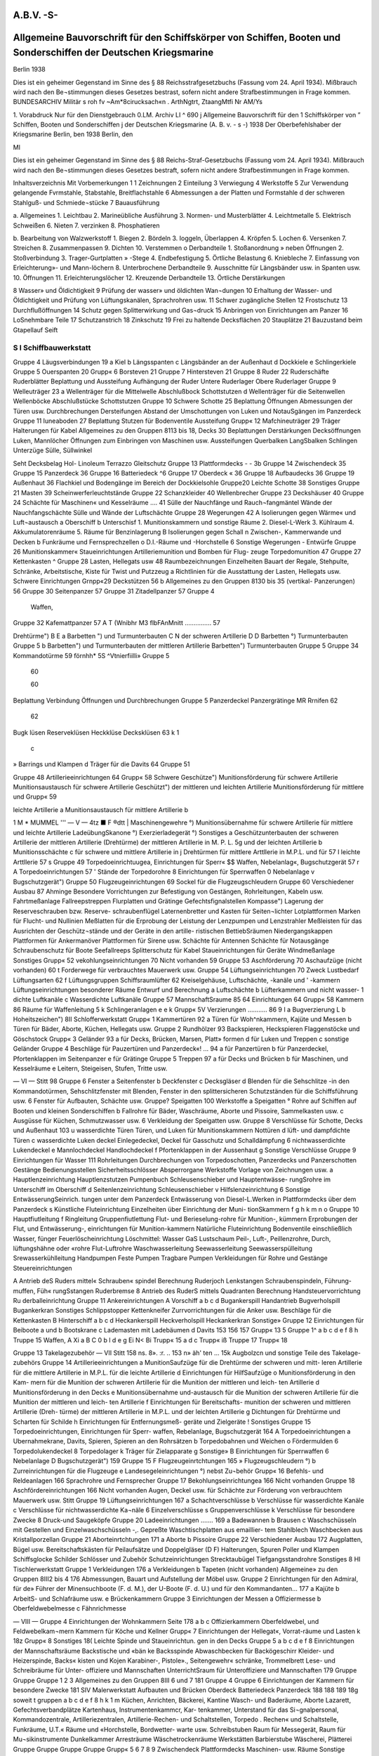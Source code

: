 A.B.V. -S-
============


Allgemeine Bauvorschrift für den Schiffskörper von Schiffen, Booten und Sonderschiffen der Deutschen Kriegsmarine
=================================================================================================================

Berlin 1938



Dies ist ein geheimer Gegenstand im Sinne des § 88 Reichsstrafgesetzbuchs (Fassung vom 24. April 1934). Mißbrauch wird nach den Be¬stimmungen dieses Gesetzes bestrast, sofern nicht andere Strafbestimmungen in Frage kommen.
BUNDESARCHIV
Militär s roh fv
~Am*8cirucksach«n .
ArthNgtrt, ZtaangMtfi
Nr AM/Ys
 

1. Vorabdruck
Nur für den Dienstgebrauch
0.LM. Archiv LI
^ 690
j Allgemeine Bauvorschrift
für den
1 Schiffskörper
von
” Schiffen, Booten und Sonderschiffen
j der Deutschen Kriegsmarine
(A. B. v. - s -)
1938
Der Oberbefehlshaber der Kriegsmarine
Berlin, ben
1938
Berlin, den
 




Ml




Dies ist ein geheimer Gegenstand im Sinne des § 88 Reichs-Straf-Gesetzbuchs (Fassung vom 24. April 1934). Mißbrauch wird nach den Be¬stimmungen dieses Gesetzes bestraft, sofern nicht andere Strafbestimmungen in Frage kommen.





 

Inhaltsverzeichnis
Mit
Vorbemerkungen     1
1 Zeichnungen
2 Einteilung
3 Verwiegung
4 Werkstoffe
5 Zur Verwendung gelangende Fvrmstahle, Stabstahle, Breitflachstahle
6 Abmessungen
a der Platten und Formstahle
d der schweren Stahlguß- und Schmiede¬stücke
7 Bauausführung

a. Allgemeines
1. Leichtbau
2. Marineübliche Ausführung
3. Normen- und Musterblätter
4. Leichtmetalle
5. Elektrisch Schweißen
6. Nieten
7. verzinken
8. Phosphatieren

b. Bearbeitung von Walzwerkstoff
1. Biegen
2. Bördeln
3. Ioggeln, Überlappen
4. Kröpfen
5. Lochen
6. Versenken
7. Streichen
8. Zusammenpassen
9. Dichten
10. Verstemmen o Derbandteile
1. Stoßanordnung
» neben Öffnungen
2. Stoßverbindung
3. Trager-Gurtplatten » -Stege
4. Endbefestigung
5. Örtliche Belastung
6. Kniebleche
7. Einfassung von Erleichterung»- und Mann-löchern
8. Unterbrochene Derbandteile
9. Ausschnitte für Längsbänder usw. in Spanten usw.
10. Öffnungen
11. Erleichterungslöcher
12. Kreuzende Derbandteile
13. Örtliche Derstärkungen

8 Wasser» und Öldichtigkeit
9 Prüfung der wasser» und öldichten Wan¬dungen
10 Erhaltung der Wasser- und Öldichtigkeit und Prüfung von Lüftungskanälen, Sprachrohren usw.
11 Schwer zugängliche Stellen
12 Frostschutz
13 Durchflußöffnungen
14 Schutz gegen Splitterwirkung und Gas¬druck
15 Anbringen von Einrichtungen am Panzer
16 LoSnehmbare Teile
17 Schutzanstrich
18 Zinkschutz
19 Frei zu haltende Decksflächen
20 Stauplätze
21 Bauzustand beim Gtapellauf
Seift

S I Schiffbauwerkstatt
----------------------

Gruppe 4 Läugsverbindungen  19
a Kiel
b Längsspanten
c Längsbänder an der Außenhaut
d Dockkiele
e Schlingerkiele
Gruppe 5 Ouerspanten  20
Grupp« 6 Borsteven   21
Gruppe 7 Hintersteven     21
Gruppe 8 Ruder   22
Ruderschäfte
Ruderblätter
Beplattung und Aussteifung
Aufhängung der Ruder Untere Ruderlager Obere Ruderlager
Gruppe 9 Welleuträger     23
a Wellenträger für die Mittelwelle
Abschlußbock
Schottstutzen
d Wellenträger für die Seitenwellen Wellenböcke Abschlußstücke Schottstutzen
Gruppe 10 Schwere Schotte    25
Beplattung
Öffnungen
Abmessungen der Türen usw. Durchbrechungen Dersteifungen Abstand der Umschottungen von Luken und NotauSgängen im Panzerdeck
Gruppe 11 Iuneaboden   27
Beplattung
Stutzen für Bodenventile Aussteifung
Grupp« 12 Mafchineuträger  29
Träger
Halterungen für Kabel
Allgemeines zu den Gruppen 8113 bis 18, Decks  30
Beplattungen Derstärkungen Decksöffnungen Luken, Mannlöcher Öffnungen zum Einbringen von Maschinen usw.
Aussteifungen Querbalken LangSbalken Schlingen Unterzüge Sülle, Süllwinkel
 

Seht
Decksbelag
Hol-
Linoleum
Terrazzo
Gleitschutz
Gruppe 13 Plattformdecks  - - 3b
Gruppe 14 Zwischendeck   35
Gruppe 15 Panzerdeck    36
Gruppe 16 Batteriedeck      ^6
Gruppe 17 Oberdeck   « 36
Gruppe 18 Aufbaudecks    36
Gruppe 19 Außenhaut   36
Flachkiel und Bodengänge im
Bereich der Dockkielsohle
Gruppe20 Leichte Schotte    38
Sonstiges
Gruppe 21 Masten    39
Scheinwerferleuchtstände
Gruppe 22 Schanzkleider    40
Wellenbrecher
Gruppe 23 Deckshäuser    40
Gruppe 24 Schächte für Maschinen« und Kesselräume .... 41
Sülle der Nauchfänge und Rauch¬fangmäntel
Wände der Nauchfangschächte
Sülle und Wände der Luftschächte
Gruppe 28 Wegerungen      42
A Isolierungen gegen Wärme« und Luft¬austausch
a Oberschiff
b Unterschisf
1. Munitionskammern und sonstige Räume
2. Diesel-L-Werk
3. Kühlraum
4. Akkumulatorenräume
5. Räume für Benzinlagerung
B Isolierungen gegen Schall
n Zwischen-, Kammerwande und Decken
b Funkräume und Fernsprechzellen
o D.I.-Räume und -Horchstelle
6 Sonstige Wegerungen
- Entwürfe
Gruppe 26 Munitionskammer«   
Staueinrichtungen
Artilleriemunition und Bomben für Flug-
zeuge
Torpedomunition
47
Gruppe 27 Kettenkasten   ^
Gruppe 28 Lasten, Hellegats usw  48
Raumbezeichnungen
Einzelheiten
Bauart der Regale, Stehpulte, Schränke, Arbeitstische, Kiste für Twist und Putzzeug a
Richtlinien für die Ausstattung der Lasten, Hellegats usw.
Schwere Einrichtungen
Grnpp«29 Deckstützen   56 b
Allgemeines zu den Gruppen 8130 bis 35 (vertikal-
Panzerungen)    56
Gruppe 30 Seitenpanzer   57 
Gruppe 31 Zitadellpanzer    57 Gruppe 4
  Waffen,
Gruppe 32 Kafemattpanzer   57 A T
(Wnibhr M3 flbFAnMnitt  ............... 57 
  
Drehtürme")  B E
a Barbetten ") und Turmunterbauten  C N
der schweren Artillerie  D D
Barbetten °) Turmunterbauten  Gruppe 5
b Barbetten") und Turmunterbauten  
der mittleren Artillerie  
Barbetten") Turmunterbauten  Gruppe 5
Gruppe 34 Kommandotürme      59 
förnhh* 5S ^Vtnierfiilli»       Gruppe 5
 60 
  
 60 
  
Beplattung
Verbindung
Öffnungen und Durchbrechungen  Gruppe 5
Panzerdeckel
Panzergrätinge  
MR Rrnifen    62 
 62 
  
Bugk lüsen Reserveklüsen Heckklüse  
Decksklüsen 63 k 1
  c
» Barrings und Klampen d Träger für die Davits 64 Gruppe 51
  
Gruppe 48 Artillerieeinrichtungen  64 Grupp« 58
Schwere Geschütze")  
Munitionsförderung für schwere Artillerie Munitionsaustausch für schwere Artillerie  
Geschützt") der mittleren und leichten Artillerie Munitionsförderung für mittlere und  Grupp« 59
  
leichte Artillerie  a
Munitionsaustausch für mittlere Artillerie  b
 

1 M * MUMMEL '''
— V —
4tz ■ F ®dtt
| Maschinengewehre °)
Munitionsübernahme
für schwere Artillerie
für mittlere und leichte Artillerie
LadeübungSkanone °)
Exerzierladegerät °)
Sonstiges
a Geschützunterbauten
der schweren Artillerie
der mittleren Artillerie (Drehtürme)
der mittleren Artillerie in M. P. L.
5g und der leichten Artillerie
b Munitionsschächte
c für schwere und mittlere Artillerie in
j Drehtürmen
für mittlere Arttllerie in M.P.L. und für
57 I leichte Arttllerie
57 s Gruppe 49 Torpedoeinrichtuugea, Einrichtungen für Sperr« $$ Waffen, Nebelanlag«, Bugschutzgerät 
57 r
A Torpedoeinrichtungen
57 ' Stände der Torpedorohre
8 Einrichtungen für Sperrwaffen
0 Nebelanlage
v Bugschutzgerät")
Gruppe 50 Flugzeugeinrichtungen    69
Sockel für die Flugzeugschleudern
Gruppe 60 Verschiedener Ausbau   87
Ahminge
Besondere Vorrichtungen zur Befestigung von Gestängen, Rohrleitungen, Kabeln usw.
Fahrtmeßanlage Fallreepstreppen Flurplatten und Grätinge Gefechtsfignalstellen Kompasse")
Lagerung der Reserveschrauben bzw. Reserve- schraubenflügel
Laternenbretter und Kasten für Seiten¬lichter
Lotplattformen
Marken für Flucht- und Nullinien
Meßlatten für die Erprobung der Leistung der Lenzpumpen und Lenzstrahler
Meßleisten für das Ausrichten der Geschütz¬stände und der Geräte in den artille- ristischen BettiebSräumen
Niedergangskappen
Plattformen für Ankermanöver Plattformen für Sirene usw. Schächte für Antennen Schächte für Notausgänge Schraubenschutz für Boote Seefallreeps Splitterschutz für Kabel Staueinrichtungen für Geräte Windmeßanlage Sonstiges
Grupp« 52 vekohlungseinrichtungen   70
Nicht vorhanden 59
Gruppe 53 Aschförderung   70
Aschaufzüge (nicht vorhanden) 60 t Forderwege für verbrauchtes Mauerwerk
usw.
Gruppe 54 Lüftungseinrichtungen   70
Zweck Lustbedarf Lüftungsarten
62 f Lüftungsgruppen
Schiffsraumlüfter
62 Kreiselgehäuse, Luftschächte, -kanäle und
' -kammern
Lüftungseinrichtungen besonderer Räume Entwurf und Berechnung
a Luftschächte
b Lüfterkammern und nicht wasser-
1 dichte Luftkanäle
c Wasserdichte Luftkanäle
Gruppe 57 MannschaftSraume     85
64 Einrichtungen
64 Grupp« 58 Kammern  86
Räume für Waffenleitung
5 k Schlingeranlagen
e
e k Grupp« 5V Verzierungen   ........... 86
9 I a Bugverzierung
L b Hoheitszeichen")
8II Schlofferwerkstatt
Grupp« 1 Kammertüren  92
a Türen für Woh^nkammern, Kajüte und Messen
b Türen für Bäder, Aborte, Küchen, Hellegats usw.
Gruppe 2 Rundhölzer   93
Backspieren, Heckspieren Flaggenstöcke und Göschstock
Grupp« 3 Geländer      93
a für Decks, Brücken, Marsen, Platt» formen
d für Luken und Treppen
c sonstige Geländer
Gruppe 4 Beschläge für Pauzertüren und Panzerdeck«! ... 94
a für Panzertüren
b für Panzerdeckel, Pfortenklappen im Seitenpanzer
e für Grätinge
Gruppe 5 Treppen  97
a für Decks und Brücken
b für Maschinen, und Kesselräume
e Leitern, Steigeisen, Stufen, Tritte usw.
 

— VI —
Stitt 98
Gruppe 6 Fenster  
a Seitenfenster
b Deckfenster
c Decksgläser
d Blenden für die Sehschlitze -in den Kommandotürmen, Sehschlitzfenster mit Blenden, Fenster in den splittersicheren Schutzständen für die Schiffsführung usw.
6 Fenster für Aufbauten, Schächte usw.
Gruppe? Speigatten      100
Werkstoffe
a Speigatten
° Rohre
auf Schiffen
auf Booten und kleinen Sonderschiffen
b Fallrohre für Bäder, Waschräume, Aborte und Pissoire, Sammelkasten usw.
c Ausgüsse für Küchen, Schmutzwasser usw.
6 Verkleidung der Speigatten usw.
Gruppe 8 Verschlüsse für Schotte, Decks und Außenhaut 103
u wasserdichte Türen
Türen, und Luken für Munitionskammern Nottüren
d lüft- und dampfdichte Türen
c wasserdichte Luken deckel
Einlegedeckel, Deckel für Gasschutz und Schalldämpfung
6 nichtwasserdichte Lukendeckel
e Mannlochdeckel Handlochdeckel
f Pfortenklappen in der Aussenhaut
g Sonstige Verschlüsse
Gruppe 9 Einrichtungen für Wasser   111
Rohrleitungen
Durchbrechungen von Torpedoschotten, Panzerdecks und Panzerschotten
Gestänge
Bedienungsstellen Sicherheitsschlösser Absperrorgane Werkstoffe
Vorlage von Zeichnungen usw.
a Hauptlenzeinrichtung
Hauptlenzstutzen Pumpenbuch Schleusenschieber und Hauptentwässe- rungSrohre
im Unterschiff
im Oberschiff
d Seitenlenzeinrichtung Schleusenschieber
v Hilfslenzeinrichtung
6 Sonstige EntwässerungSeinrich.
tungen
unter dem Panzerdeck
Entwässerung von Diesel-L.Werken in Plattformdecks
über dem Panzerdeck
s Künstliche Fluteinrichtung
Einzelheiten über Einrichtung der Muni- tionSkammern
f
g
h
k
m
n
o
Gruppe 10
Hauptfiutleitung f Ringleitung Gruppenfiutlettung
Flut- und Berieselung-rohre für Munition-, kümmern
Erprobungen der Flut, und Entwässerung-, einrichtungen für Munition-kammern Natürliche Fluteinrichtung Bodenventile einschließlich Wasser, fünger Feuerlöscheinrichtung
Löschmittel:
Wasser GaS Lustschaum
Peil-, Luft-, Peillenzrohre, Durch, lüftungshähne oder «rohre
Flut-Luftrohre
Waschwasserleitung Seewasserleitung Seewasserspülleitung Srewasserkühlleitung
Handpumpen
Feste Pumpen
Tragbare Pumpen Verkleidungen
für Rohre und Gestänge
Steuereinrichtungen

A Antrieb deS Ruders mittel« Schrauben« spindel
Berechnung
Ruderjoch
Lenkstangen
Schraubenspindeln, Führung-muffen, Füh« rungSstangen
Ruderbremse
8 Antrieb des RuderS mittels Quadranten Berechnung
Handsteuervorrichtung
Ru derballeinrichtung
Gruppe 11 Ankereinrichtungen
A Vorschiff
a
b c d
Bugankerspill
Handantrieb
Bugverholspill
Bugankerkran
Sonstiges
Schlippstopper
Kettenkneifer
Zurrvorrichtungen für die Anker usw.
Beschläge für die Kettenkasten
B Hinterschiff
a b
c d
Heckankerspill Heckverholspill Heckankerkran Sonstige»
Gruppe 12 Einrichtungen für Beiboote   a und b Bootskrane c Lademasten mit Ladebäumen d Davits
153
156
157
Grupp« 13 5
Gruppe 1^
a
b
c
d e
f
8
h
Truppe 15
Waffen,
A Xi
a
B
C 0
b l d e
g Ei N< Bi
Trupp« 15 a d c
Trupp« iß
Truppe 17
Trupp« 18
 

Gruppe 13 Takelagezubehör
— VII
Stitt
158
ns.
8».
:r.
.. 153 n»
äh'
ten
... 15k
Augbolzcn und sonstige Teile des Takelage-
zubehörs
Gruppe 14 Artillerieeinrichtungen     
a MunitionSaufzüge
für die Drehtürme der schweren und mitt-
leren Artillerie
für die mittlere Artillerie in M.P.L.
für die leichte Artillerie
d Einrichtungen für HilfSaufzüge
o Munitionsförderung in den Kam-
mern
für die Munition der schweren Artillerie
für die Munition der mittleren und leich-
ten Artillerie
d Munitionsförderung in den Decks
e Munitionsübernahme und-austausch
für die Munition der schweren Artillerie
für die Munition der mittleren und leich-
ten Artillerie
f Einrichtungen für Bereitschafts-
munition
der schweren und mittleren Artillerie (Dreh-
türme)
der mittleren Artillerie in M.P.L. und der
leichten Artillerie
g Dichtungen
für Drehtürme und Scharten
für Schilde
h Einrichtungen für Entfernungsmeß-
geräte und Zielgeräte
! Sonstiges
Gruppe 15 Torpedoeinrichtungen, Einrichtungen für Sperr-
waffen, Rebelanlage, Bugschutzgerät    164
A Torpedoeinrichtungen
a Ubernahmekrane, Davits, Spieren,
Spieren an den Rohrsätzen
b Torpedobahnen und Weichen
o Fördermulden
6 Torpedolukendeckel
8 Torpedolager
k Träger für Zielapparate
g Sonstige»
B Einrichtungen für Sperrwaffen
6 Nebelanlage
D Bugschutzgerät")
159
Gruppe 15 F Flugzeugeinrtchtungen   165
» Flugzeugschleudern °)
b Zurreinrichtungen für die Flugzeuge
e Landesegeleinrichtungen °) nebst Zu¬behör
Grupp« 16 Befehls- und Reldeanlagen      166
Sprachrohre und Fernsprecher
Gruppe 17 Bekohlungseinrichtungea  166
Nicht vorhanden
Gruppe 18 Aschfördereinrichtungen  166
Nicht vorhanden
Augen, Deckel usw. für Schächte zur Förderung von verbrauchtem Mauerwerk usw.
Stitt
Gruppe 19 Lüftungseinrichtungen   167
a Schachtverschlüsse b Verschlüsse für wasserdichte Kanäle c Verschlüsse für nichtwasserdichte Ka¬näle
6 Einzelverschlüsse s Gruppenverschlüsse k Verschlüsse für besondere Zwecke 8 Druck-und Saugeköpfe
Gruppe 20 Ladeeinrichtungen   ....... 169
a Badewannen b Brausen c Waschschüsseln mit Gestellen und Einzelwaschschüsseln -,.
Gepreßte Waschtischplatten aus emaillier- tem Stahlblech
Waschbecken aus Kristallporzellan
Gruppe 21 Aborteinrtchtungen    171
a Aborte b Pissoire
Gruppe 22 Verschiedener Ausbau     172
Augplatten, Bügel usw.
Bereitschaftskästen für Peilaufsätze und Doppelgläser (D F) Halterungen, Spuren Poller und Klampen Schiffsglocke Schilder Schlösser und Zubehör Schutzeinrichtungen Strecktaubügel Tiefgangsstandrohre Sonstiges
8 HI Tischlerwerkstatt
Gruppe 1 Verkleidungen      176
a Verkleidungen b Tapeten (nicht vorhanden)
Allgemeine» zu den Gruppen 8III2 bis 4     176
Abmessungen, Bauart und Aufstellung der Möbel usw.
Gruppe 2 Einrichtungen für den Admiral, für de» Führer der Minensuchboote (F. d. M.), der U-Boote (F. d. U.) und für den Kommandanten...  177
a Kajüte b ArbeitS- und Schlafräume usw. e Brückenkammern
Gruppe 3 Einrichtungen der Messen  a Offiziermesse b Oberfeldwebelmesse c Fähnrichmesse
 

— VIII —
Gruppe 4 Einrichtungen der Wohnkammern
Seite
178
a
b
c
Offizierkammern
Oberfeldwebel, und Feldwebelkam¬mern
Kammern für Köche und Kellner
Grupp« 7 Einrichtungen der Hellegat«, Vorrat-räume und Lasten 
k
18z
Grupp« 8 Sonstiges  18(
Leichte Spinde und Staueinrichtun. gen in den Decks
Gruppe 5
a b c d
e
f
8
Einrichtungen der Mannschaftsräume  
Backstische und «bän ke
Backsspinde
Abwaschbecken für Backögeschirr
Kleider- und Heizerspinde, Backs« kisten und Kojen
Karabiner-, Pistole»., Seitengewehr« schränke, Trommelbrett
Lese- und Schreibräume für Unter- offiziere und Mannschaften
UnterrichtSraum für Unteroffiziere und Mannschaften
179
Gruppe
Gruppe
Gruppe
1
2
3
Allgemeines zu den Gruppen 8III 6 und 7
181
Gruppe
4
Gruppe 6 Einrichtungen der Kammern für besondere Zwecke
181
SIV Malerwerkstatt
Aufbauten und Brücken
Oberdeck
Batteriedeck
Panzerdeck
188
188
189
18g
soweit t gruppen
a b
c d
e
f
8 h
k 1
m
Küchen, Anrichten, Bäckerei, Kantine Wasch- und Baderäume, Aborte Lazarett, Gefechtsverbandplätze Kartenhaus, Instrumentenkammcr, Kar- tenkammer, Unterstand für das Si¬gnalpersonal, Kommandozentrale, Artilleriezentralen, Artillerie-Rechen- und Schaltstellen, Torpedo . Rechen« und Schaltstelle, Funkräume, U.T.« Räume und «Horchstelle, Bordwetter- warte usw.
Schreibstuben
Raum für Messegerät, Raum für Mu¬sikinstrumente Dunkelkammer
Arresträume
Wäschetrockenräume
Werkstätten
Barbierstube
Wäscherei, Plätterei
Gruppe
Gruppe
Gruppe
Gruppe
Grupp«
5
6
7
8
9
Zwischendeck
Plattformdecks
Maschinen- usw. Räume
Sonstige Räume
Doppelboden
Gruppe 10 Außenbords unter Waffer
Gruppe 11 Außenbords über Waffer
Gruppe 12 Zementierungen
Gruppe 13 Besoudere Anstriche
189
189
189
189
189
189
189
189
189
B C D E F
G
Anhang
Verzeichnis der von der Bauwerft dem O. K. M. zur Genehmigung vorzulegenden Einzelzeichnungen, Berechnungen usw.
Verzeichnis der von der Bauwerft dem O. K. M. zur Kenntnisnahme vorzulegenden Zeichnungen usw 
Verzeichnis der vom O. K. M. der Bauwerst noch zu liefernden Zeichnungen und Angaben 
Verzeichnis der gegebenenfalls aus Leichtmetall anzufertigenden Gegenstände gemäß 8. B. V. — 8 —    Verzeichnis der zu verzinkenden Bauteile gemäß B. B. V. — 8 —   .... 
Verzeichnis der EinrichtungS- und Bauteile, für welche Holz zu verwenden ist   
Abschriften zu beachtender Verfügungen und Vorschriften    
190
191
192
192
192
193
194
Absallrohre
Abhalterollt Ablommmr Ablustkanül Abluftschäch Abmessung^ Abmessung« Abortbecken Aborte
Aborteinrick Abschlußboi Abschlußsch' Abschlußstü Absperrorg Abstand de ausgängi
Abwaschbe, Ahmtnge
Akkumulati Akkumulati Ankereinri Ankerlager AnkersMe Anorduunx Anrichten Anstrich..
Antennenfi Antennensc Anwesenhei Apotheke . Arbeitsraur
Arme der s Armierung Arresträunu Artillerieakk Artillerieeiy Artilleriehel Artillerielar Artillerieme Artillerieme ArMerieziü Aschaufzüge Aschförderur ^ufbaudeEz
 

*z*w« uni
  
irichtua.
Alphabetisches Inhaltsverzeichnis.
Soweit in -er A. B.V. — 8 — die Gegenstände usw. in den angeführten Gruppen oder Unter-
gruppen nicht besonders erwähnt find, find nähere Angaben in der 8 8. V. — S — enthalten.
  
  188
  189
  189
  189
  189
  189
 189
 189
 189
 189
 189
 189
Vruppe
. 190 tmgeu usw-
«bfallrohre    n 7b JI 9d
Abhalterollen II11 Ad und Bd
Abkommunitton   I 26
Abluftkanäle   154 II19
Abluftschächte für Maschinen- und Kesselräume I 24
Abmessungen der Türen  110
Abmessungen und Bauart der Möbel    DI 2—4
Abortbecken   II 7b II 21a
Aborte   HA—18 154 Dl H 7b II 21a HI 6b
Aborteinrichtungen  II 7b II 21a HI 6 b
Abschlußbock für die Mittelwelle  19
Abschlußschieber in den Munitionsschächten .... I 48 II 8g
Abschlußstücke für Wellenhosen  19
Absperrorgane  II 9
Abstand der Umschottungen von Luken und Not- ausgängen im Panzerdeck  110
Abwaschbecken  III 5, 6
Ahminge   I 60
Mumulatorenkästen   I 64
Akkumulatorenspinde    III 8
Ankereinrichtungen  I 45 Uli
Ankerlagerung    I 45
Ankerspille     n 11
Anordnung wichtiger Telle unter Panzerschutz. Vordem. 15
Anrichten I 54 I 58 UI 6»
Anstrich Vordem. 7b 7IV
Antennenführung für Funkeinrichtung  I 60
Avtennenschächte  I 60
Anwesenheitstafel  m 3, Anhang!'
Apotheke   HI 6o
Arbeitsraum für den Admiral  III 2
* » > Kommandanten  ITT 2
» für Fähnriche   III4 o
Arme der Wellenböcke  19
Armierung    14g n 14
Arresträume  III 6h
Artillerieakkumulatoren   in 8
Artillerieeinrichtungen  I 48 II14 in 8
Artilleriehellegat  1 28
ArtillerielandungSgerät, Hellegat für  I 28
Artilleriemechcmikerhellegat  I 28
Artilleriemechanikerlast   128
Artilleriezielgeräte   II 14h
Aschaufzüge   153 H 18
Aschförderung   1 55 n 18
Aufbaudecks   j ig
Aufbauten   118 119
Sruppr
Aufenthaltsräume für den Admiral und den Kommandanten     III 2 0
Aufhängung der Ruder   18
Aufstellung der Möbel   m 2—4
Austritte am Schanzkleid   I 22
Aufzugsschächte für verbrauchtes Mauerwerk .. I 53, I118
Aufzüge für Munition    I 48 II 14a
» , Hilfs-, für Munition    II 14b
Augbolzen für Takelage    I113
Auge zum Einsetzen und Herausnehmen der Ruder  I 8 n 22
Ausbau, Verschiedener    I 60
Ausgaberaum für Wäschereianlage   III 6m
Ausgüsse für Küchen, Schmutzwasser usw  n 7 c
Ausrüstungszubehör für die Armierung und Munition       I 48 II14 UI 8
Außenhaut    119
Aussteifungen der Decks    113—18
Aussteifungen der Ruder   18
Bäckerei
Backsbänke
Backspieren
113—18 in 6a
   I 57 in 6a
  I 47 H 2e U 13
Backsspinde  
Backstische ....
Badeeinrichtung
157 in 6h
I57 HI 5a 11 7b 1120 IU6b
Badeleitung  n 9m H 20
Baderäume    n 20 UI 6b
Badewannen  H 7b H 20a
Balken, Allgemeine-   113—18
> der Aufbaudecks   113
» » Plattformdecks     113
» des Batteriedecks    II®
» » Oberdecks     11^
» » Panzerdecks     116
» » Zwischendecks    114
Barbetten     188
Barbierstube  HI 61
Barkunen    II 12 d
Barring-  I 46a
Bauart der Möbel  m 2—4
Bauausführung  Vordem. 7
 

Smpp«
Bauteile, im Ernstfälle zu entfernende   Vordem. 16
Bauzustand beim Stapellauf    Vordem.21
Bearbeitung von Walzwerlstoff  Vorbem. 7 b
Bedienungsstellen für Absperrorgane  II 9
Befehls- und Meldeanlagen  1116
Behälter für Abkommkanonen  m 8
» - Geheimbacher    III8
Beiboote  I 46
Bekleidung von Rohrleitungen  n 7d n 9o
Bekohlungseinrichtungen  I 52 n 17
Belag, Holz-    113—18
» , Linoleum-     113—18
» , Terrazzo-    113—18
Belegklampen •  II13
Beplattung der Aufbaudecks     118
» » Brücken  138
» » Decks, Allgemeines   113—18
» , Deckshäuser    123
» » Plattformdecks   113
» » Ruder   18
» » Schotte..................... 110
» » Wellenhosen  119
» des Batteriedecks  116
» - Bodens, äußeren    119
» » Jnnenbodens        111
» » Oberdecks  117, I 36b
» - Panzerdecks  136a
» - Zwischendecks  114
Bereitschaftskästen für Peilaufsätze und Doppel¬gläser (DF)    II 22
Bereitschaftsmunition  .. n 14f
Bereitschaftsspinde   U 14k
Bereitschaftsspinde für Flottenatmer  in 8
Bereitschaftsspinde für Sternsignalpatronen.... III 8
Berieselungsrohre   II 9 e
Beschläge für Kettenkasten   nilAd
» - Kommandoturmtüren  II4
» - Panzertüren' Panzerdeckel und
Grättnge  n 4
Bestreichungswinkel der Geschütze   I 48
Bezeichnungsschilder  H 22
Biegen   Vordem. 7b 1
Blenden    n 6d, e
Blöcke   I 47 H 13
Böcke für Wellen  19
Bodenbeplattung, äußere    119
» innere  111
Bodengänge  119
Bodenventile   111 119 II9g
Bodenventilgehäuse     n 9
Bojenkette   II11 Ad
Bojenstander, Bügel für  H 22
Bolzen    Vordem. 4 b
Bomben für Flugzeuge     i 26
Boote   I 46
Bootsdavits    U
Bootseinrichtungen  I 46 n 12
Bootsklampen    j 46
Bootskrane  n 12a unb b
Bootsmannshellegat     1 28
Bootsmannslast  I 28
Borde  in 2—4 m 6, 7
Bordscheiben, große und kleine  j 48
Bordwetterwarte    III 6
Bördeln      
Brausebäder   
Brausen   
Brennstoff, Raum für 
Brotlast    
Brücken   
Brückenkammern  
Bücherschrank 
Buganker  
Bugankerspier (nicht vorhanden) 
Bugankerspille 
Bügel für Bojenstander 
Bugklampen    
Bugklüsen 
Bugschutzanlage 
Bugschutzgerät  
Bugverholspill.  
Bugverzierung  
’M« Vordem. 7b 2 n 20 n 20b
128 I 28
188
Mz ni 5,8
145
II11 Ac
II11A»
II 22
1122
145
I 49 D II15D
I 49 D ni5D
II11 Ab
I 59
Chromnickelstahl..
Chronometerspind
Dampfdichte Türen 
Davits, Boots-  
Davits für Proviant- und Lastenübernahme...
Davitunterstützung  
Deckel für Klüsen   
» - Munitionsschächte 
» , Luken-  
- , Mannloch- 
Deckfenster 
Deckpanzer  
Deckstützen    
Decks      
Decksbalken   
Decksbelag  
Decksbeplattungen 
Decks flächen, freizuhaltende  
Decksgläser 
Deckshäuser    
Decksklüsen   
Decksöffnungen  
Decksspuren für schwere Scheibengerüste
Decksverband  
Decksverkleidungen   
Decksverstärkungen   
Dichten  
Vordem. 4d
HI 8
Dichtungen
DichtungSnr Dockkiele - •
DrehdavitS Drehtürme Druckerei - Druckköpfe Dunkelkann Durchbiegui Durchbrech'
Durchbrech' decks uni
Durchlüstui Durchlüftui Durchreichs
^.Hellegat
I Einbauten
Ventile..
Einfassung
löchem..
Einrichtung
113—18
Elektron
Shu
Ernbe-Pumpe,
n 8d
ni2d
NA
I 46b
145 VS
148 H 8g
n 80, d
II 8e
II 6b
186
ISS
Einschjcht.tz^
Einteilung dx
Einzelverschlü
kislaß
^i-Last 1
Vordem. *
H60
iss
.... 145 n 11^
113—18 ISS os
n 14i
113—18
"" m>
... Vordem.^'
 

•«Hü j Grupp«
Dichtungen für Drehtürme         II 14g
nJ Dichtungsmaterial für Mannlochdeckel   118
j 21 Dockkiele  I4d,I19
u Doppelboden     111
Doppelkojen   DI 2—4
Doppellafetten ..   148
Ul 5 . Doppelschächte    I 48b
»' j Dopplungen der Decks    118—18,136
» in den Schotten  HO
1 Drahtgeflecht, Schotte aus      120 I 28
" DrehdavitS    •■ ni2d
Drehtürme    I 33 I 48
Druckerei     III 6e
U Druckköpfe für Lüftung  IM H 19g
D H15D i Dunkelkammer .. ..... m 6g
0 D15D Durchbiegung (Peillinie für Schiffsdurchbiegung) 160
D11 Ab j Durchbrechungen der Mittelkielplatte  14
1691 > » Panzerung • • I 83 I 34
Durchbrechungen von Torpedoschotten, Panzer¬
decks und Panzerschotten     n 9
Durchlüftungshähne     H 9i
Durchlüftungsrohre  H 91
Durchreichöffnungen für Munition  H 14
Zorbem. 4b
1118
H8dl
ÜMI
na
lO
145 UM
148 D8j!
II 8cf d|
118’1
M
ii
«<!
i»
° o«K
L-Hellegat    128
Einbauten für Wasserfängergrätinge der Boden-
ventile  119
Einfassung von ErleichterungS- und Mann-
löchem   Vordem. 7c 7
Einrichtungen der Munitionskammern . I 26
- für Admiral  m2
» - Anker   145 n 11
* - Artillerie   148 1114 III8
* - Beiboote   I 46 II12
* » Bereitschaftsmunition  II 14f
* » Entfernungsmeßgeräte   II 14h
* * Kajüte, Messen, Kammern,
Mannschaftsräume, Helle-
gats und Lasten I 28 157 1 58 m 2—7
* » Kinovorführungen  HI 2—5
» > Kommandanten    m2
» » Torpedos  I 49 A II15 A
» - Wasser  n 9
» - Zielgeräte   n 14h
» zum Signalisieren .. n 2 II13 n 22 III 8
Einschicht-Sicherheitsglas  II6
Einteilung der Bauvorschrift -  Borbem. 2
Einzelverschlüsse für Lüftung  II 19d
Eislast   I 28
L-Last  I 28
Elektrikerhellegat (E. Hellegat)  I 28
Elektron ...V.  Vordem. 46
Em       134 II14h
Embe-Pumpen     U 9n
Entfernungsmeßgeräte  II 14h
L-Meßstände   134
Entseuchungsspind......
Entwässerungseinrichtungen
Entwässerungslöcher 
Erleichterungslöcher 
Exerzierladegerät 
II 9
Borbem. 13 II9
Borbem. 7 c 11
148
Fähnrichanrichte    
Fähnrichmesse  
Fähnrichspinde 
Fahrtball      
Fahrtmeßanlage  
Fallreep 
Fallreepdavits  
Fallreepgeländer  
Fallreeptreppen    
Fallrohre für Bäder, Waschräume, Aborte, Sam-
mellasten usw     
Feldwebellammern  
Fenster  
, für Aufbauten, Schächte usw 
- » Sehschlitze  
Fernsprecher   
Feuergefährliche Farben, Raum für .........
Feuerleitgeräte  
Feuerlöscheinrichtung   
Feuerwerkerhellegat  I 28
Flachkiel    
Flaggenleisten 
Flaggenstöcke *   
Fla.-Leitstände    
Fla.-Rechenstelle   
Fla.-Schaltstelle    
Fleischbänke 
Fleischhaken 
Fleischkühlraum 
Fleischlast  
Fleischspinde   
Fliehkraftlüfter 
Fliesen  
Flottenatmer, Spind für 
Flucht- und Nullinien /  
Flugzeugeinrichtungen 
Flurplatten  
Flußstahl  
Fluteinrichtungen 
Fluteinrichtung, Künstliche  
» Natürliche 
Flutrohre für Munitionskammern 
Flutluftrohre 
Formstahle  --
Förderbänder für Munitionsförderung 
Fördermulden 
Fördermulden für Torpedos 
Förderwerke 
Freilote  
Frostschutz 
Führung-muffen für Steuereinrichtung 
Führungsstangen der Steuereinrichtung ......
Grupp»
in 8
IH 6 a
III 3 o
III 5 d
147
160
160
160
160
160
II 7b
HI 4b
H 6
H 6e
H 6d
nie
128
U14h
U 9h
ni4i III 7
119
n22
II 2
I 38g
HI6d
IH 6d
m 6a
128
I 25 Ad
128
IH 6a
154
Vordem. 4 f
III 8
160
150 H15F
160
Vordem. 4—6
n 9e—g
II 9e
H9f
II 9e
H 9i
Vordem. 5
I 48 nu
n 14
H15A
148 II14
m 8
Borbem. 12
H 10
II 10
 


Füllstellen für die Patronengurte Funkhellegat   FunkpeilkreiS  Funkrah   Funkräume    
Fußbadewannen  ...
Fußlager für Spillspindeln   Fußleisten  
1 13 bis
Grupp«
I 48
I 28
III 6d
n 2b
I 25 B b HI 6d
II 20
n ii
18 160 n 5
Handleisten   
Handlotmaschine 
Handpumpen  
- , feste ..
» , tragbare
ü ((| Kantine •
Kantinenla
II ft, | Karabiners
Kartenhau
llrr
G
Gasdruck, Schutz gegen    
Gasschutzhellegat 
Gasschutzklappen  
Gefechtssignalstellen   
Gefechtsverbandplätze  
Geheimspind   
Geländer     
> für Decks, Brücken, Marsen, Platt-
formen     
Geländer für Luken und Treppen    
* , Fallreeps-      
» , sonstige      
Geruchverschlüss e    
Geschützaufstellung  . ...  
Geschütze       ..
Geschützeinrich ung    ....
Vordem. 14 I 28 n 14 I119
I 60
158 HI 5g
IH6d n s
Geschützstände

der schweren Artillerie.. ■
» mittleren Artillerie ..
» leichten Artillerie ....
I 48 133 133
Geschütztürme .... Geschützunterbauten Gläser, Decks- .... Gläserborde   Gleitschutz  Göschstock   Gradeinteilung ... Granatkammer ... Granitol  Grätinge  
133
II 3»
II 3b 160
H3o n 7 148 I 48
H14
I 48 I 48 148 I 33
I 48
II 6c
III 4d Hl 6a
113—18
n 14h
IW 136 138
II 7 II 8 II 9g
160
in 7
Groveköpfe    
Grundplatten für Maschinengewehre
Gruppenverschlüsse . 
Gummimateriallasten 
Gurtplatten    ....
Guß- und Schmiedestücke    
II 2 nio
126 III 6 II 4c in 8 ni9b II 14i
Handräder  
Hängematten   
Hängemattshaken   
Hängemattsräume   
Hartalverfahren   
Hartgläser     
Hauptentwässerung  
Hauptentwässerungsrohre  
Hauptflutrvhre   
Hauptgefechtsverbandplatz 
Hauptlenzeinrichtungen     
Hauptlenzpumpen     
Hauptlenzstutzen  
Hauptquerschotte...»    
Hauptsteuerstellen 
Hauptwerkstatt (Maschinenwerkstatt) Havariekabel  
Heckanker     
Heckankerkran 
Heckankerspill 
Heckklampe 
Heckklüse   
Hecklaterne, Halter für   
Heckspier   
Heckverholspill   
Heckverzierung 
Heizerspinde    
Heizölbunker ..  
Hellegats     
Hilfsahminge....   
Hilfslenzeinrichtung  
Hinterer Kommandoturm 
Hintersteven  
Hoheitszeichen    
Holz  
158
II 19e 128 Vordem. 7c 3 Vordem. 4 d 66
Jackstage    
Jakobsleitern  
Jnnenboden  
Instrumenten- und Aortenkammer Jocharme   
Joggeln   
Isolierungen    
Halter für BackSspinde   
» » Backstische   
> » Hecklaterne  
Halterung für Doppelgläser 
Halterungen für Kabel  
Halterungen für Papierkörbe 
Halterungen für Reserveschraubenflügel Handantrieb für Bugankerspill   Handgriffe  .., 
157 m 5 157
n 22 n 22
112 m 8
I 60 n 11 Aa n 3c n 4b. c
Kabellagerung  
Kälber (bronzene)  
Kajüte  
Kammern   
» für Köche und Kellner Kammerschotte   Kammertüren  
Kartenkaw
Kattenspir
Kartentisä
Kartusche
Kasten fü'
119)1
n 9»
US Ul|
In
IM
I 28 ;
II29
Vordem, st
in 5g
I so
nj
USa
Hätt
in 6c
n^i
Di
Q9«
110
n io
in 6k
nie
145
n ii Bc
H NA» Klebstoff
Kleiderhc
Kleiderka
Kleidersä
Kleidersp
Klinken
Klüsen
Klüsenm
Klüsenro
Knieblech
Kohlenbr
Kojen .
Kolonial
Kommar
Konimar
Kommar
Kommar
Komman
Komman
Komman
Komman
Kompaßa
Kompaha
145
1122
□ 2
II11B b
159
157 m5d
IA
128 in 7
I 60
II 9c
134
159
Borbem. 4e 113—18
I 25
UL
147 IW
111
128 ni
n
Vordem. 7b3
128 US-
  125
1 20 1 58 ID
nn
4 IÖ* M" I* Li
-
»
*
i«
Kesselträg
Kettenlaf
Kettenknk
Kettensch
k Stiel • • • ]
Kielplatt
Klampen
Klappsitz,
Klarfichtf
Klauenm
Kondensa Kopfferns Korkfüllui Kreiselmu Kreiseltoä Kreuzende Kreuzpoll, Kröpfen . Küchen . küchenaui
WM ^ühlschrän Kühlwassei Künstliche Kupfer.. Kutter ..
 

— —
® nippt
Ur,
^H
„ Vs, u» U11 li?
Id 128 Utz'
VmLem.it
II9 n r» n9e ii 5g ms« n 9i ml Hz, f in n io in 6t nie i« niiBc II11 Ba n 22
145 n 22 n2
II 11 B b 159 157 nibd 128
Kantine   
Kantinenlast  
Karabinerschränke  
Kartenhaus    
Katterckammer ..
Aartenspind   
Kartentisch  
Kartuschbüchsen 
Kasten für Fernrohre  
, ». Rettungsbojenlichte  
, ». Seitenlichter  
, - Schiffskasse  
, » Verschlußsachen 
> , wasserdichter, für Munitionswinden ...
» zur Unterbringung von Gummi 
Kesfelträger  
Kettenkasten 
Kettenkneifer 
Kettenschlippstopper ..   
Kiel 
m 6a I 28 nui 1115e in 6d
128 HI 6d in 8 ni6d ins
I 26 HI 8
III 8 I 60 in 8 in 8 in 8
I 28 112
127 Hll U 11 Ad n 11 Ad
I 4»
Gruppe
L
Ladebäume  
n 12
Ladespind für Artillerie-Akkumulatoren  III 8
Ladetische  I 48
LadeübungSkanone   I 48 II14 i
Lafettensockel, Unterlage für   I 33
Lage der Schraubenwellen  112
Lager für Backspieren  H 2e
» , oberes, für Ruder  I 8
» unteres, » -   1718
Lamellenbremse    n 11
LängSbalken der Decks   113—18
» 128 in 7
I 6«
II 9t
I 34 I?
159
IL 4 e 113—18:
1122
147 IS«
111
128 m kä n io
Vordem. 7b8
35 128 H9«
SS
in
Hfl
25 M^.
I*
Kielplatten     14* I19
Klampen   146» U 13 1122
Klappsitze   m 6
Klarsichtsenster   H 6
Klauenmuffen   H 10
Klebstoff für Granitol    HI 1
Kleiderhaken    Hl 2—4
Kleiderkammer   128
Kleiderschränke     III 2—4
Kleiderspinde für Mannschaften  I 57 HI 5d
Klinken  H 8 n 22
Klüsen     I 45
Klüsenmündungen    145
Klüsenrohr   145
Kniebleche  Vordem. 7 c 6
Kohlenbunkereinrichtung   I 52 II 17
Kojen     HL 2—4
Kolomalpumpe (Embe-Pumpe)  n 9n
Kommandantenküche   HI 6
Kommandantenlast  I 28
Kommandantenräume   UI 2—4
Kommandobrücke   I 38
Kommandoschacht  I 34
Kommandostand     I 34
Kommandoturm  134 H 16 H 14h
Kommandozentrale  III 6 d
Kompaßaufstellung  I 60
Kompaßausrüstung  I 60
Kondensatzellen  I 28
Kopffernsprecher, Hellegat für  I 28
Korkfüllung   19
Kreiselmutterkompasse     ... 160
Kreiseltochterkompasse    I 60
Kreuzende Verbandteile   Vordem. 7o 12
Kreuzpoller    n 22
Kröpfen     Vordem. 7b 4
Küchen   113-18 m 6a
Küchenausgüsse   H7c
Kühlraum   I 25 Ao I 28 I 54
Kühlschränke     m 6a
Kühlwasserpumpen    n9
Künstliche Fluteinrichtung      n 9e
Kupfer   Vordem. 4o
Kutter    I 46
Längsbänder 
Längsschotte   
Längsspanten     
LängSverbindungen   
Landungsfunkgerät, Hellegat für 
Lasten 
Last für feuergefährliche Farben 
Laternenbretter   
Laternenträger  
Laufplanken   
Laufschienen  
Lazarett    H 7b H 91 H 20
Lazaretthellegat 
Leckdienstkasten    
Leckpumpen   
Lederjacken, Spinde für  
Leichte Schotte  
14c TU 110
I 4b I 4
I 28 128 in 7
I 28 I 60
II 22 I 26
II 14o
II 21 in 6c I 28 in 6c
III 8 US nie I 20
Leichtmetalle  Vordem. 4d und 7a 4, Anhang D
Leitern   I 20 1 21 n 5o
Lenkstangen für Steuereinrichtung   H 10
Lenzbrunnen   I11
Lenzeinrichtungen     II 9
Lenzpumpen   H 9
Leseräume und Schreibräume  HI 5f
Leuchtmunition    126
Limonadenapparat, Raum für   I 28
Linoleum
Vordem. 4k 113—18
Lochen  
Lochgrätinge  
Lotmaschinen, Spuren für 
Lotplattformen 
Lotpodeste  
Luftdichte Türen 
Lufthähne   
» kammern 
> kanäle  
» pumpen  ..... 
» rohre ......  > sammler   > saugekammern   
» schachte  
> wechsel    
Lüfter 
» , tragbare 
Lüftung-arten 
» bücher    
» einrichtung 
> Maschinen 
Luken -  113—18
Vordem. 7b 5 I 36
U 22 160 160 nsb n 9i
I 54b 154 U 19 149 150 n 9i 149 154
I 24 154 I 54 I 54 154 154 154 154 ni9
154 136 H 8c, d
 

XIV
Lukendeckel...
» geländer
- grätinge
136
»mpp« II 4 II 8o, 6
II 3b 1 13—18 H 8
MunittonSstauvorrichtungen .
- Übernahme.......
» winden  
- zurrvorrichtungen
Musikinstrumente, Raum für
*W|
126 Hu
Hu,
126
128
njw* •••'
m*k«!thW •
K Panzer ...
I Panzerdeck
y
M
Magnewin 
Malerhellegat  
Malerwerkstatt 
Mannlochdeckel  
Mannlöcher im Jnnenboden
Vordem. 4d
II 4b
128
IV
II 8« 111
y
y
und leichten Artillerie
Mannschaftsaborte ....
in den Decks     
- » Schotten     
» * Stützzylindern der mittleren
113—18
110
I 54
y
J
F
decke
grütt
platt
rohr
schro
schul
fülle
türe
- y y »
kleiderspinde
küche  
räume ....
waschraum
I 48 II 8s II 7d 1121 157 IH bei
Nachtschußbojen 
Nachtvisiere  
Natürliche Fluteinrichtung  
Nautische Instrumente, Raum für Nebeleinrichtungen  Nebengefechtsverbandplatz  Medergangskappen  Medergangsschächte   Mete, Nietschrauben 
j Panzerung
llI»Peillompa
HI 8- » lenzrol
II A linie f
I%i » rohre
I 49C n 15t Pforten ii
m 6t
iw
111
Phosphat
Pissoire.
Marineleim     
Marken für Flucht- und Nullinien  Marcks-Geräte, Spuren und Halterungen für Maschinengerät   
in 6a
157 ms n 20
Vordem. 4k 19
y y y y y y
gewehre ..
Hellegat .. last  schreibstube telegraphen träger ....
I 48
160 n 22
128 ni4 in 8
Meten  
Normalien .
Notausgänge Roüüstung . Nottüren .. NuNinien...
148 II8o II 4
I 4
Vordem.« Pissoirbeö
Vordem. 7»! Pistolensö
Borbem. 7a na n6 II
I 54
nii
I
Plattforn
Plattforn
Mast  ...
Materialienverwalterlast   
Material für Rohrleitungen 
Mechanikerwerkstatt (L-Werkstatt)  
Messegerät, Raum für  
Messen   •••
Messevorratsräume 
Messing      
Meßlatten für die Erprobung der Leistung der
Lenzpumpen und Ejektoren 
Meßleisten zum Ausrichten der Geschützstände . Mineralwasserapparat, Raum für  Mittelkielplatte   
Mittellängsschotte  Möbelabmessungen  Motorlotmaschine   Motorpunkter     
Mulden für Förderung der Munition  Munitionsauszüge 
I 28 128 IH 6e
II16 15 112 121 H5
128 no
IH 6k
128 HI 6k m3 128
Vordem. 4o
160 160
I 28
I 4a 110 m2—4
113—18
»
» y y y y y y
austausch bahnen .. förderung
y
y
kammern
148 I 48
II 22
II14
II14
II14
n 14e
II 14
148 1114
Oberdeck 
Oberfeldwebelaborte
117 131
y
kammern
last ....
messe ..
II 7b
II 21
mm
mül
>
Plätterei
Poller.1
Polsterst:
Posteinri
Pritscher
^Profile
Provian
Prüfung
iPult füi
» p
Pulverkc
in den Kammern 
» » Decks 
  110 125 126
kammerschotte schächte 
154
ni4o H14d H9e
110 I 48b
Öffnungen
y
y
y
y y
Olbunker
für Maschinenteile im Deckpanzer ..
ms« Pumper
Vordem. Iris Pumper
113—18 Allgemein Dumper
über den Hauptmaschinenräumen ..
zum Einbringen von Maschinen ...
y
» der Ruder
Oldichtigkeit 
Ölfänger   
Oltropfrinnen  
Olübernahme und Olabgabe in See, Lippen,
Mulden usw. für 
Offizierabort  
y
y
y
»
bad 
kammern
küche ...
last ....
messe ..
Operationsraum
131
113-18 IS 136 nii 118-1 u
Borbem.
z liK^uerball
n
I#
Ouerschv
IM
II 7b II 21 wü-
1120
MÜ IU^ m*i in. m* in«1
Dahen., NM Ntnu,
 

Trupp«
* 26 Pallen  
188 ry^ PallkräN-e   "
Panzer  
Panzerdeck    
* deckel  
» grätinge  
» platten 
» rohr  
» schrauben 
» schütz, Anordnung wichttger Teile 
» Me    
, türen, Beschläge für    Panzerungen, MgemeineS      
Peilkompaß   » lenzrohre       
» linie für Schiffsdurchbiegung  ^^ » rohre     
19C n 16t Pforten im Zitadellpanzer    
» in der Außenhaut 
^^Phosphatieren  ..
l!» Pissoire - 
Borbem. 4 Pissoirbecken    orbem. 7»! Pistolenschränke  orbem. 7» Plattformdecks      
II6 II ^Plattformen für Ankermanöver  154 II1L - > Fallreepstteppen  
HL , » Scheinwerfer 
I K , - Sirene, Dampfheuler und
Tyfone  
» im Mast   Plätterei    
Poller ......
Polsterstühle   
^Posteinrichtung  ..
Pritschen für Arresträume   
Profile (Formstahle)   Provianträume     
117 II Prüfung der wafser- und öldichten Wandungen II21 Mi Pult für das Signalbuch  
W » - » Logbuch    
U Pulverkammer . 
D» Pumpen    
Borbem. l«t Pumpenmeisterhellegat   18 MgeiB Purnpenmeisterspind  
113-18 11
136
I o
<1 Querbalken der Decks   113—18
«orbem.» ^Querschotte       110
Querspanten     15
II 11 II 11 130—35 115 136 136 II4b 136 II 4o 130—35 134 133 134
Borbem. 15 I 35
II 4a 130—35 160
II 9i 160 n 9i
I 30 131 II 4
H 8 Borbem. 7 a n?b II 21 n 21b H14i ZU 5e 113 160 160
I 21
160 I 21 in 6m
II 22 in 2—4
III 6s in 6h
Borbem. 5 I 28 H 5 Borbem. 9
III 8 in 8 126 II 9 I 28 m 8
Truppe
Rauchfänge, Süllplatten k I 24-
Raumbezeichnungen   x zg
Raum für Admiral     ni 2
- » Artillerie-, Torpedo- und Minengerät i zg
» - Bekleidungen  128
» » feuergefährliche Farben ........... I 28 II 9s
» » Hängematten  I 28
» - Kommandanten  III2
- - Kopfhörer   128
» » Kurzwellensender    160
- - Messegerät  128 III 6k
- - Mineralwasser- und Selterwasser-
Apparat    128
» » Musikinstrumente     HI6f
, » Sand     128
» - Sperrgerät   128
» » Tropenzeug    128
- » Vorräte   128
Raumluftkühlung      154
Reeptrommeln      I111
Regenkappenbügel      n 22
Registrierapparat, Halterung für    1122
Reinaluminium    Borbem. 46, Anhang D
Reinigungsgeschirr, Raum für   •  I 28
Reserveanker    I 45
Reserve-Gefechtsfunkraum     I 54 m 6
Reservekleiderkammer  I 28
Reserveklüse    I 45
Reserveschrauben bzw. Reserveschraubenflügel,
Lagerung der     ..... 160
Reservesteuerstellen        n 10
Rettungsringe, Spuren und Halterungen für II 22
Richtungsachsen    134 I 48 I114
Riffelblech  113-18
Rinnen an Fenstern zur Ablenkung des Wassers II6»
Rohre       Borbem. 4b
Rohrleitungen    H9
Rohrverkleidung     U 9o
Rotguß    Borbem. 4o
Rückschlagklappen • II 7 II 9
Rückstoß der Geschütze    I 48
Ruder     I8 U 10
Ruderballeinrichtung    II10
Ruderbeplattung    
Ruderblatt    • 18
Rudergeschirr       n 10
Ruderjoch   18 U10
Ruderlager, oberes   • 18
- unteres  17
Rudermaschinen    113—18 II10
Ruderschaft   18 U 10
Ruderwinkel -  U 10
Rundhölzer     H 2
i7dUAM
Rahen ,.  n 2
> I Randpolsterung an den Munittonsschächten ... I 48
^Rasierstuhl »....  HI 61
Salutmunition       I 26 II14
Sammelkasten     II 7b II 9m
Sammler, Luft-   
Sand, Kasten für   9
Saugeköpfe für Lüftung  
 

U,
Vordem. 14 Q|
I 48
UM
n»
ui
StahlguHd Stahlmati Stapellau Staueinri
Schacht für Antennen 
» » Befehls- und Meldeanlagen.
Schächte für Maschinen- und Kesselräume » » Notausgänge 
Schachtverschlüsse   Schamfilplatten  Schamfilrollen  Schanzkleider  Scharnierdeckel   Scheibenmaterial, Raum für  Scheinwerfer  Scheinwerferleuchtstände  Schieber, wasserdichter  Schienen unter den Backsbänken    Schießblenden  Schiffbaustahl (Flußstahl)   Schiffbauwerkstatt  Schiffsglocke   • ■
Schiffsname  Schiffsraumlüfter    
Schiffsschreibstube  
Schiffstreppen   '• • • ■
Schilder   Schlafraum für den Admiral 

» » Kommandanten
Schleusenschieber   
Schlingen  
Schlingeranlagen, Räume für 
Schlingerkiele    
Schlipphaken für Ankerzurrvorrichtungen.
» im Kettenkasten 
Schlippstopper  
Schlösser    
Schlosserwerkstatt     
Schlüssel   Schmiedestücke   
Schottbeplattung   Schotte, leichte    Schottöffnungen  Schottstutzen   
Schottversteifungen   
Schranktüren    
Schrauben      
Schraubenschutz für Schiffe, Sonderschiffe
»
» Boote

Svipp« 160 134 124 154 160
I119» H 13 II 22
I 22 II 8 128 121 121 148 II 8
113—18 Allgemeines ... Vordem. 14 H 6 .... Vordem. 4—5
L 45
I
II 22 1122
154
UI 6e IIS
II 22
III 2
HI 2
II 9», d 113—18
158
I 4e
II 11 Ad Illi Ad
II11 Ad
H 22 n
H 22
Vordem. 42 6b 110 120 iio n 8 19 110
Seefallreep  
Seewasserlühlleitung  
Seewasserleitung 
Seewasserspülleitung  
Segelhellegat 
Sehschlitzfenster 
Seitenfenster 
Seitengänge der Außenhaut Seitenlängsschotte  Seitenlenzeinrichtung  Seitenlichter, Kasten für...
Seitensonnensegel  Sicherheitsschlösser   
Sicherheitsvorrichtungen an den Drehschächten Signalflaggen   
Signalhellegat     
Signalmunition     
Signalscheinwerfer, Halter für 
Sockelringe    
Sofadoppelkojen  
Sofakojen     • •
Sondermessing   
Spakenkränze   Spannschrauben für Takelage  
» - Ankerzurrvorrichtungen...
Spanten s. Querspanten usw  Sparstoffe   
Speigatten  -  
Speigattrohre    
Speisetische    
Speisewasserzellen   Sperrhellegat   Sperrwaffen, Einrichtungen für    
Spiegelglas      
Spier für Lotmaschine    
SpMe    -
Spinde, leichte    
für artilleristische Instrumente
^
i«
n«
nsi
Uli
m
l«
na
iH
Ui r-
Stauen
Staukafd
stand«
Staupläs
Stauspit
Stehend
Steigeise
k Steigele
Steigen
i Stellen,
' StelMa
HI z^ i Stemm
Vordem.^ Sternsti
Illi
UW
II11 Ai
li
Vordem. 4t
III
HI 2a III 3a, l
I 492
IN
IN
Steuere
Steuer!
Steuen
Steum
Steven
*
Stöße
Stopfb
Stoppe
Streckte
Streich
H ^ Stufen
II
UL
IUI
Schraubenspindel für Steuereinrichtung 
Schraubenwellen    
Schreibstuben 
Schreibräume für Unteroffiziere und Mann¬schaften  
Schreibtische   
Schutz gegen Splitterwirkung und Gasdruck...
Schutzanstrich 
Schutzblech für Bordwandstutzen 
» an Spillen  
Schutzgeländer     
Schutzkleider 
Schutzsegeleinrichtung  
Schutzsiebe  
Schutzvorrichtungen für Luken   
Schweißen   . 
Schweißwerkstatt   ;
Schwer zugängliche Stellen 
Schwimmwesten, Spuren und Halterungen für
Vordem. 4 b
II 22
I 60
I110
19
HI 6e
ni 5f
Vordem. 14 Vordem. 17
H 7 I111
II 3 n 22 n 22 n 9 ns Vordem. 7a 5 in 6k Vordem. 11
II 22
*
» .
»

»
Spind
»
»
»
>
»
Aufschlagmelder  
Chronometer  
Flottenatmer   
Gefechtsersatz-Glühlampen 
Heizer    
Karten   ....
Mannschaft  
Nachtvisiereinrichtungen   
Pistolen  
Pumpenmeister  
Salutmunition 
Signalbuch und Signalflaggen ...
Sternsignalpatronen  
schutzgerät
Spirituslast
» Zündungen    • •
(gasdichtes) zum Entseuchen von Gas'
157
157
mi ini im ini inii im
IHM ini
ni5<
Stühle Sturm! Stützm Stützzt Stutzet Sülle
SMwi
ml Tatelax
MS'
M«
Tatelax
Tapetei
nm Ul
I111 Taulast
lö Tauwei
lll Teakhol
Telegra
Terrazz
128
Splitterschutz für Kabel 
Splitterwirkung, Schutz gegen 
Sprachrohre   
Spülpumpe 
Spülrohre für Aborteinrichtung   
Spülwasserleitung    
Spuren zum Aufstellen der Hand- und Motor¬lotmaschine       
Ulf Tiefgmi
II ^TS*®1
I« Tische i
Horbenr 1 Tischler!
U^s Torpedl
II Sm
“j J^rtc
Seb,
^»
oll
 

— xvn —
nq
n^ i^
II 6d;
" UM iw Im
UM iH n$ Utz nui
Stahlgußstücke ........
Stahlmaterial   
Stapellauf, Bauzustand
Staueinrichtungen für
»
Geräte   
Heckanker   
Munition   
Spiegel, Streuer usw.
des Scheinwerfers...
Krupp»
Lorbern. 4 b 6d
Vordem. 4
Borbein. 21
160
in 8 I 45 I 26
IN IW UN I«»
III 2-4 Vordem. 4
Ulli ui n ii A<
i
Vordem. 4
HZ na
a IH 3», i
9B
IM
IA
n ist ui
II25
Ul!
IU
in i
Mi
in«
Staugerüste     
Staukasten für Fenster des Schiffsführungs¬standes  
Stauplätze       >
Stauspinde für Artillerie-Akkumulatoren  Stehendes Gut    . 
Steigeisen   Steigeleiter   Steigerohre   Stellen, schwer zugängliche     
Stellklappen zur Regelung der Luftmengen .. Stemmlöcher   
Sternsignalpatronenspinde   Steuereinrichtungen .■ 
Steuerkompasse    
Steuermannsgerät, Raum für 
Steuermannshellegat  
Steven, Bor-   
» , Hinter-   Stöße    
Stopfbuchsen   
Stopper  Strecktaubügel  Streichen  Stufen  Stühle   Sturmhaken für Türen  Stützmäntel für die Geschütze   Stützzylinder   
Stutzen für Bodenventile    Sülle   Süllwinkel 
III 8
I 26
IU 8
Borbeim 20
134
UI 8
I 47
U 5c n 5c USK
Vordem. 11 154
Vordem. 7b 9 UI 8 nio
I 60 128
I 28 16
I 7 Vordem. 7o 1
U 11 U11 1122
Vordem. 7b 7 126 H5c
I 11
1122
148 I 48
113 119
111113—18, 24
111
113—18
L 57
[57
IM
Mll
Mi
IUM
Ws
IHM
ws
n ul
wi
wi
ll 14i m^
kW
•d
0"^

Takelage    Takelagezubehör .... Tapeten    Taulast  Tauwerk  Teakholz..,  Telegraphen   Terrazzo  Tiefgangsmarken ... Tiefgangsstandrohre . Tische und Stühle .. Tischlerwerkstatt .... Torpedoarmierung ..
Torpedobahnen  Torpedohellegat .... Torpedolager  Torpedolukendeckel .. Torpedoeinrichtungen Torpedoschotte 
157
147 H 13 in 1b
I 28 Vordem. 4k 113—18
U 16 113—18
I 60
U 22 IU 2—4 ms
I 49A
I 49A
HI ni5A II15A 128 II15A II15A II 15A
I 10
Kruppe
Torpedoübernahmekran       II15A
Traditionstafel    Anhang P
Träger der Hauptmaschinen, Wellen, Kessel und Rohrleitungen   112
» » Hilfsmaschinen für Maschinen- und
Schiffszwecke   112
» für die Davits    I 46
- » Zielapparate     H 14h II15A
Transporteinrichtungen für Asche    I 53 U 18
Transp orteinrichtungen für Munition  I 48 U 14
Treibölbunker  I 28
Treppen   II 5
- für Decks und Brücken  U 5a
- - Maschinenräume   n 5b
Treppengeländer  H 3
Trimmzelle    II 9d, f
Trinkwasserzellen   I 28 n 9k
Trinkwasserleitung    U9k
Tritte.   .   I 26 U 5o
Trockenlast       I 28
Trockenräume        154
Trommelbrett.   ;...... UI 5s
Tropfbecken    II 10
Trossenkneifer    .^     H 11 Bd
Trossenrollen                 Vordem. 19 U 22
Trossentrommel................»:.......... U 11
Türen, wasserdichte     II 8a
- , lüft- und dampfdichte       H 8b
» für Wohnkammern und Messen....... Hl
- * Küchen, Bäder, Aborte, Hellegats usw.. Hl
Türöffnungen, Größe der ................... 110
Türvorhänge......................... /.,,... UI 2—4
Turmunterbauten   I 33
Turngeräteraum   128
Umschottungen der Niedergänge     110
Unmagnetischer Stahl ................... Vordem. 4 b I 60
Unterbau für Kommandotürme    134
Unterbauten für Wellenlager unb Wellenbauten 112
Unteres Plattformdeck  113a
Unterlage für Lafettensockel  I 33
Unterosfizieraborte   U 7b II 21
Unteroffizierbad  H 20
Unteroffizierräume  HI 5a
Unterrichtsraum für Unteroffiziere und Mann- fchasten  HI 5g
Unterstützungszylinder der Geschütze    I 48a
Unterstützung der Feuerleitgeräte  I 34, 38 H 14
Unterzüge  113—18 I 23
U. D.-Räume und Horchstelle  I 25 Bc
V
Ventilation s. Lüftungseinrichtung 
Ventilatoren s. Lüfter 
Bentilatorköpfe   
Ventile, Boden- 
Bentilverschlüsse    
I 54 H 19
I 54 R 19 H 9g
n 7
 

Verbandteile
— xvm —
Kruppe
Vordem. 7o
Verbindung Vordem. 7» u. die entsprechenden Gruppen von 81
Berholklampon 
Verholspille 
Verkehrsboote  
Berkehrsluken  
Berkehrstüren, Größe der 
Verkleidungen, Decks-, zu Schönheitszwecken...
II 22
H 11
I 46
113—18, 36
110
in la
Waschttsche (Waschbecken)...
Waschwasserzellen 
Waschwasserleitung 
Wasserabweiser für Flutspier
Wasserdichte Schieber 
^


für Rohre und Gestänge der
Entwässerungseinrichtung 
der Speigatten   
H 9o
II 7d
*
y
*
Schotte  
Spanten 
Türen   
Verschlüsse  
Wandungen, Prüfen der
Vernietung Vordem. 7a u. die entsprechenden Gruppen von 8 I
Verschiedener Ausbau
Verschlüsse  
»
9
-
, wasserdichte 
für besondere Zwecke
»

*
nicht wasserdichte Kanäle 
wasserdichte Kanäle 
Pforten   
Schotte, Decks und Außenhaut.
Verfchlußplatten für Verkehrsöffnungen
Versenken 
Verstärkungen der Decks 
160 II 22 n 22
II 8 H 19f II 19b n 19b
II 4 11 8 I 10 Vordem. 7b 6 113—18

» Aufbauten
Verstemmen 
Vertikalpanzerungen  Berwaltergerät, Raum für Berwaltungsschreibstube... Verwiegung der Bauteile. Verzierungen   - - - > Verzinkung  Vorhänge    Vorratsräume  
... I 4, I 5, 118, 119   Vorbem. 7 b 10   130—35 ..... I 28
  III 6s
  Vordem. 3
..... I 59
Vordem. 7 a, Anhang E   HI 2—4   128 III7
Wasserdichtigkeit  
Wasser, Einrichtungen für Wasser, Räume für  Wasserlöcher  Wegerungen    
Wellenbocknaben  Wellenböcke   Wellenbrecher   Wellenhosen -
Wellenmitten  Wellenrohre   Wellenträger  ...
Werkstätten   
Werkstoffe  
Vordem. 13
14
I 28 1191
U91
II 15| 148 üz 110
15
II 8a II 8 1119 Vordem. S Vordem 8 ns
IA
Iö 112 125
II ul n 119 112
IS 19 III
Vordem. 4
I 28
Vorrichtungen zum Befestigen von Gestängen,
»

Rohrleitungen, Kabeln.. Einsetzen und Herausnehmen der Ruder  Auffangen der Schrauben und Schraubenwellen...
I 60
18 11 22
Vorsteven
II 22
I 6
Wärmebrücken   
Wallganglängsschotte 
Wallgangquerschotte  
Walzmaterial   
Walzstahlprofile 
Wände der Niedergangsschächte zu den Ma-
schinen- und Kesselräumen 
I 25 110 110 Borbern. 4 Vorbem. 5
Wände
der Kommandotürme
» Luftschächte 
des Kettenkastens ...
Wandpult für Urlaubsbücher ...
Wannenbäder  
Wascheinrichtung für Mannschaft
n 20
Wäscherei 
Wäscheschränke....
Wäschetrockenräume
Waichräume 
Waschschüsseln ....
I 10
I 34
I 24
I 10
III 8
II 21
III 6in
HI 6m
III 2—4
   125 154 III6L 113—18 II 91, m H 20 HI 6b     II 20o
Wh n/A, Ww n/A  
Wetterwarte, Raum für Personal der Wielinge, Augen für  WindmeßanlageO)   Wohnkammern   Wohnkammerschotte   Wohnkammertüren 
in 6k
II 7 119
Vorbem. 411
123 ms
1122
I 60
120 m
Zahlbrett ..  
Zapfhähne   
Zapfstellen 
Zeichnungen  
Zeigervorrichtung mit Gradeinteilung   Zellenschotte   
Zement ■
Zementierungen  
Zentralverschlüsse   Zentrifugallüfter  Zielgeräte 
Zielgerät, Raum für   
Zimmermannsgerät, Raum für  Zimmermannshellegat  Zinkschutz      
Zugangsöffnungen in den Turmunterbauten .. Zulauf-Kupplungen (Cinheits-Schlauchkupp- lungen)  
Zuluftkanäle  
Zündungsspinde   
Zurrvorrichtung für Anker   Zurrvorrichtungen für Geschütze  
Zusammenpassen   
Zwischendeck 
Zwischenringe an den Geschützunterbauten ....
Zylinder zur Unterstützung der Geschütze  
II SIL IIS!
Vordem, li
III«
IIS
Vordem. 4»
II 14h
ui
IS«
II 16Af?
IÄM
IM
Vordem-iE
133 14
IM 4
0l| mü4
Vordem.
1 14
 

Vorbemerkungen (1—2)
1 Zeichnungen
Allgemeine Bauvorschrift
für den
Schiffskörper von Schiffen, Booten und Sonderschiffen
der Deutschen Kriegsmarine








Es fallen unter die Bezeichnung:
Schiffe: Schlachtschiffe,
Panzerschiffe,
Schwere Kreuzer,
Leichte Kreuzer,
Flugzeugträger.
Boote: Zerstörer,
Torpedoboote,
Geleitboote,
Minensuchboote,
Kanonenboote.
Sonderschiffe: Artillerie-Schulschiffe,
U-Boots-Begleitschiffe,
Schnellboots-Begleitschiffe
Flottentender,
U-Boots-Tender,
Minenschiffe,
Minenräumschiffe,
Eisbrecher,
Avisos,
Forschungs- und Dermeffungsschiffe, Versuchsschiffe,
Segelschulschiffe.
2 Einteilung
Vorbemerkungen
Beachte die besondere Bauvorschrift.
Die allgemeine und die besondere Bauvorschrift für den Schiffskörper — 8 umfassen vier Abschnitte:
8 I
8 II
8III
8 IV
Schiffbauwerkstatt/
Schlosserwerkstatt,
Tischlerwerkstatt,
Malerwerkstatt.
Die Vier Abschnitte sind in Gruppen, die der besonderen Bauvorschrist noch i» I Untergruppen eingeteilt. Die Untergruppen sind am Rande des Textes durch fette» k Druck kenntlich gemacht.
Erscheinen Untergruppen auch in der allgemeinen Bauvorschrift, sind sie ebenfalls durch I fetten Druck kenntlich gemacht.
Die allgemeine und die besondere Bauvorschrift für den Schiffskörper werde» abgekürzt bezeichnet: A.B.V. — S —, B.B.V.— 8 .
 

2 Vorbemerkungen (3—4»)
3 B-rwiegung
4 Werkstoffe
Die Gewichte der zum Schiffskörper gehörigen Bauteile sind genau nach der Einteilung der für jedes Schiff oder jede Schiffsklaffe aufzustellenden besonderen Bauvorschrift in dir erforderlichenfalls zu ändernde Gewichtsliste 8 einzutragen. Sind über Bauteile nur in dn allgemeinen Bauvorschrift Bestimmungen getroffen (wie z. B. über Wegerungen 8125, übn wasserdichte und nicht wasserdichte Luftkanäle 8 I 54), so sind die Bauteile hiernach zu verwiegen. Werden Bauteile, die zu verschiedenen Gruppen gehören, vor dem Einbau zu einem Stück zusammengeschweißt, so ist die Verteilung auf die einzelnen Gewichtsgruppen unter M Wirkung der Baubeaufsichtigung vorzunehmen, sofern die B. B. V. — 8 — nicht besondere Bestimmungen über die Verwiegung enthält.
Grundsätzlich soll jede Werkstattszeichnung einen Hinweis über die Gruppenzugehörigkei der einzelnen Bauteile erhalten.
In der B. B. V. — 8 — bedeutet der Hinweis »Vergleiche«, daß das Gewicht zwar unter der Gruppe zu verwiegen ist, die den Hinweis enthält, daß aber an der Stelle, auf die hingewiesen wird, gleichfalls über den erwähnten Bauteil Bestimmungen getroffen sind. Dik gleiche Bedeutung hat der Hinweis »Beachte« in der A. B. V. — 8 —.
In der B.B.V. — 8 — und in der A.B.V.— 8 — bedeutet der Hinweis »Siehe» daß der erwähnte Bauteil unter der Gruppe zu verwiegen ist, auf die hingewiesen wird, un daß dort — im allgemeinen in beiden Bauvorschriften — über den Bauteil etwas gesagt ist.
Die in den Bauvorschriften erwähnten Teile, welche zu der Hauptmaschinenanlage — NI — und zu den maschinenbaulichen Einrichtungen für Schiffszwecke — MII — rechnen, sind durch entsprechende Hinweise gekennzeichnet.
Die Gewichte »sonstiger Teile« sind wie folgt nachzuweisen:
Allgemeine Geräte  in der Gewichtsliste J/
Nautische Geräte   » » » N/
Takelage   ..’   » » » Ta,
Artilleriebewaffnung und Teile derselben, soweit sie zur
Bauwerftlieferung gehören und in den Bauvorschriften — S — mit f bezeichnet sind,   - » » A,
Teile der Torpedobewaffnung und der Nebelanlage, soweit
sie mit °) bezeichnet sind,  » » » 1,
Teile der Sperrwaffen, soweit sie mit ") bezeichnet sind  » - » Spr,
Teile der Flugzeugernrichtung, soweit sie mit °) bezeichnet sind » - » F, I
die mit °) bezeichneten Gegenstände — als Teile der vor-
behaltenen Lieferungen —, soweit sie zum Schiffskörper gehören, nach der Gruppeneinteilung der Bauvorschriften — 8 —   in den Anhängen I und HW
zur Gewichtsliste 8.
Erscheinen die »sonstigen Teile« nur in der A.B.V. — 8—, so find auch ih«U Gewichte in den zugehörigen Gewichtslisten nachzuweisen.
Abweichungen von diesen Verwiegungsvorschriften bedürfen der Genehmigung des Ober» kommandos der Kriegsmarine (im folgenden abgekürzt: O. K. M.).
a) Allgemeines
Sämtliche für die Kriegsschiffe zu verwendenden Werkstoffe müssen von einwan>D freier Beschaffenheit sein. Es sind vorzugsweise die in den XU-Werkstoffnormblättern e^U haltenen Werkstoffe zu verwenden, sofern nicht in Sonberfällen die Verwendung nOR genormter Werkstoffe erforderlich ist.
In bezug auf die Auswahl und Anwendung der Werkstoffe sind au^r die Angaben in den B.B. V. — 8 — zu beachten.
In den Stücklisten der Zeichnungen, in Bauvorschriften, Bestellungen usw. ist ö^x genormte Werkstoffkurzzeichen, bei nicht genormten Werkstoffen eine eindeutige und gena»» Werkstoffbezeichnung anzugeben.
 

Alle Werkstoffe, soweit sie nicht für untergeordnete und wenig beanspruchte Teile U bestimmt sind, müffen nach den technischen Lieferbedingungen der Kriegsmarine abgenon».» men werden und sind nur von Firmen zu beschaffen, die nach der Lieferanteniiste f^R Kriegsschiffslieferungen zugelaffen sind.
Für untergeordnete und nichttragende Bauteile kann auch Werkstoff, der nicht» marineseitig geprüft und abgenommen oder von Firmen außerhalb der Lieferanten^ U beschafft worden ist, verwendet werden. Hierzu ist jedoch das Einverständnis der Bai». I beaufsichtigung erforderlich.
b) Flußstahl, gewalzt oder geschmiedet
Boll- und Profilstangen nach KM9103, Bleche nach KM9104.
Für alle tragenden schiffbaulichen Verbände und alle wichtigeren Bauteile sindR die Stähle 8t 34 KM, St 42 KM und St 52 KM nach KM 9103 und 9104 zu der.» wenden, für sonstige weniger beanspruchte Teile können auch die in den X^l-Werk-I stoffnormblättern aufgeführten vin-Stähle verwendet werden.
1. 8t 34 KM
für solche Teile, die feuergeschweißt werden müffen.
2. 8t 42 KM
besonders für Bauteile mit geringer Dicke sowie für warm zu biegende Teile.» 3, St 52 KM
darf nicht für solche Bauteile verwendet tverden, die scharf geknickt werden müffen, insbesondere nicht für Winkel, die aus Plattenstreifen gebogen werden müffen.
. 4. Unmagnetischer Stahl
Für alle besonders beanspruchten Bauteile in der Nähe der Magnet¬kompasse sind unmagnetische (austenitische) Stähle, und zwar möglichst nickel- arme oder nickelfreie Stähle zu verwenden. Es muß jedoch von Fall zu Fall bei der Abnahme durch Magnetisierungsproben nachgeprüft werden, ob der Stahl genügend unmagnetisch ist.
5. Ungehärtete Panzerbleche und Panzerplatten (Wh—n/A u. Ww—n/A nach A B. B. I Nr. 27
Zur Erzielung einer möglichst hohen Kerbzähigkeit quer zur Walzrich¬tung, welche für die Beschußeigenschaften von wesentlicher Bedeutung ist, soll die Blechbreite möglichst mehr als 3 000 mm, auf keinen Fall aber unter 2 000 nun betragen. Das Verhältnis von Länge zu Breite soll möglichst 3 :1 nicht überschreiten. Hiervon kann abgewichen werden, wenn die Plattenbreite 3 300 nun und mehr beträgt. Das gleiche gilt sinngemäß für Laschbleche, weil sonst die Laschen bei Treffern zur Rißbildung in der Längsrichtung neigen.
Verwendung gemäß 8. 8. V. — 8 —.
6. Gehärtete Panzerplatten
nach A. B. B. I Nr. 27 für die Gruppen 8130 bis 35, soweit nicht in der 8.8. V. — 8 — etwas anderes vorgcschrieben ist.
7. Niete und Nietschrauben (hierfür beachte KM 9103)
Sofern in den besonderen Bauunterlagen nicht anders bestimmt wird/ sollen für die Niete und Nietschrauben zur Verbindung der Bauteile ft'' ] gende Werkstoffe verwandt werden:
8t 34 KM jur Verbindung von St 34 KM und St 42 KM mit» und uuttl'
einander.
 

St 44 nKM
für Niete zur Verbindung von 8t 52 KM untereinander und mit unge. | härtetem Panzermaterial (Whn/A und Wwn/A), ebenfalls für Niete L zur Verbindung von ungehärtetem Panzermaterial untereinander, wobei» jedoch zu beachten ist, daß zur Erhöhung der Festigkeit in der Verbindung I entweder der Nietabstand für das nach Nietvorschrift zu wählende Niet nach I dem nächstniedrigem Niet bestimmt oder aber der Nietabstand beibehalten I und der Nietdurchmesser des nächst höheren Nietes gewählt wird.
8t 50 KM
für Nietschrauben zur Verbindung von 8t 52 KM untereinander und» mit ungehärtetem Panzermaterial (Whn/A und Wwn/A) sowie vonL ungchärtetem Panzermaterial untereinander.
Chrom-Nickelstahl
nach besonderen Abnahmebedingungen, die einzufordern sind, zum Nieten besonderer Bauteile gemäß B. B. V. — 8 —.
Wo zur Verbindung von Bauteilen Niete und Nietschrauben gleichzeitig verwendet werden müssen, sollen die Nietschrauben aus dem gleichen Werk¬stoff wie die Niete hergestellt werden.
8. Schrauben und Bolzen
Auswahl der Werkstoffe je nach Verwendungszweck und erforderlichen Festigkeit nach den XN-Normblättern für Doll- und Profilstangen KM 9103 Blatt 1 und 2.
Für minderwichtige Verbindungen können mit Zustimmung der Bau¬beaufsichtigung handelsübliche Schrauben verwendet werden.
Panzerbolzen und Panzerschrauben
aus Sonderstahl nach der Materialvorschrift der Deutschen Kriegsmarine, Ausgabe 1915, Heft B Nr. 15 zur Verbindung von Panzermaterial der Gruppen 8130 bis 35. Beachte auch A. B. B. II Nr. 10.
9. Rohre
Bei höherer Beanspruchung sind nahtlose Rohre nach KM 9105 zu ver¬wenden, z. B. für DeckMtzen 8t 45 KM.
Bei mäßiger Beanspruchung können auch wassergas-, autogen- oder tief' I trisch geschweißte Rohre verwendet werden.
10. Schmiedestücke
nach KM 9102
Für Schmiedestücke ist im allgemeinen unlegierter Flußstahl 8t 42,11,1 81C 25 KM, St 50,11 oder St C 35 KM zu verwenden, z. B. für Ladr-» geschirr, Wellenböcke, Ruderschäfte usw. Näheres hierüber siehe unter den ent'» sprechenden Gruppen der Bauvorschrist.
11. Stahlguß
nach KM 9106
Stahlgußstücke sind nach Möglichkeit durch Schmiedestücke oder durch V Schweißkonstruktionen zu ersetzen. Hierbei ist u. a. zu berücksichtigen, daß V auch ein Stahlgußstück infolge seiner günstigeren Formgebung einem g? x schweißten Stück überlegen sein kann.
Bauteile für die in den Bauunterlagen Stahlguß vorgeschrieben ist, so^ 1 in der Regel aus Stg 45 8 KM hergestellt werden. Für höher beansprucht » Stahlgußstücke kann auch Stg 55 KM verwendet werden.
 

12. Temperguß
Für mäßig beanspruchte, insbesondere dünnwandige und schwierige I Gußstücke kann hochwertiger Temperguß verwendet werden und zwar ent.I weder Io 35,92 (Schwarzguß) oder le 38,92 (weißer Temperguß) nach! Vin 1692.
Schwarzer Temperguß hat etwas größere Dehnung und Zähigkeit und I ist besonders bei Stücken mit großer und stark wechselnder Wanddicke zu der | wenden. Für Stücke, die verzinkt oder geschweißt werden sollen, ist weißer Temperguß zu nehmen.
13. Gußeisen
Verwendung nur für wenig beanspruchte Gußteile, die keinen wesentlichen Stoßbeanspruchungen ausgesetzt sind, besonders für dickwandigere Gußteile (beachte Vin 1691).
o) Kupfer und Kupferlegierungen
(Messing, Sondermessing, Rotguß, Bronze, Sonderbronzen)
Schmiede, und Preßteile nach KM9202,
Stangenprofile und Drähte nach KM9203,
Bleche nach KM 9204,
Nahtlose Rohre nach KM 9205,
Gußteile nach KM9206.
Kupfer- und Kupferlegierungen sind für diejenigen Bauteile im Bereich der Magnet¬kompasse zu verwenden, die nicht mit Rücksicht auf die Festigkeit aus höher legierten unmagnetischem Stahl herzustellen sind.
Es ist zu prüfen, wie weit sich für Teile in der Kompaßzone Kupferlegierungen durch Leichtmetalle austauschen lassen.
6) Leichtmetalle
1. Schmiede- und Preßstücke nach KM9302
Für Schmiede- und Preßteile AlMgSi oder ^.1 ^-Legierungen und, soweit die Teile geringer Korrostonsbeanspruchung ausgesetzt sind, auch Al CuNZ-Legierungen.
2. Stangen und Profile nach KM9303,
Bleche nach KM 9304,
Nahtlose Rohre nach KM9305.
Reinaluminium und AlMn»Cegierungen für mechanisch wenig beanspruchte Teile.
Plattierte ^.I6nN§-Legierungen und ^INZ-Legierungen für alle höher beanspruchten Teile.
AlCuMg»Regierungen für höher beanspruchte Bauteile, die keiner Korro- sionsbeanspruchung ausgesetzt sind (im allgemeinen besser AlCuMg plattiert).
3. Gußteile
nach KM 9306
Leichtmetallguß kommt wegen seiner niedrigen Festigkeitswerte im allgemeinen nur für wenig beanspruchte Bauteile in Frage. Wegen der besseren Festigkeit eigenschaften sind Preß- und Schmiedestücke im allgemeinen Gußstücken vorzn' ziehen, jedoch kommen Preßstücke wegen der hohen Gesenkkosten nur bei größerer Stückzahl in Frage.
 

I
GAlMg^ßegierungen für wenig beanspruchte Gußstücke, die der FeuchtiM ausgesetzt sind.
6^18i-Legierung für Gußstücke, besonders für schwierige Gußstücke, die dy Feuchtigkeit nicht ausgesetzt sind.
Für Gußteile, die Wechselbeanspruchungen (jedoch keinen wesentlichen Kor rofionsbeanspruchungm) ausgesetzt sind, GAlSiMg oder GAlSi geglüht.
Legierungen, die nicht in dm XN-Werkstoffnormen enthalten sind, di nur mit besonderer Genehmigung des O. K. M. verwmdet werden. Leicht j metalle, auch wenn sie für Teile von untergeordneter Bedeutung verwende werdm, dürstn nur von zugelaffenen Firmen beschafft werdm.
Magnesiumlegierungen (Elektron, Magnewin), die sehr geringe Beständig i keit gegen Seewafferkorrosion haben, dürfen nur mit besonderer Genehmigung deS O. K. M. verwendet werdm.
v) Solz
nach der Materialvorschrift der Deutschen Kriegsmarine Ausgabe 1915 Heft F st die in der B. B. V. — S — genannten Hölzer.
Beachte auch Anhang F »Verzeichnis der Einrichtungs- und Bauteile, für welch Holz zu verwmden ist«.
k) Sonstige Werkstoffe:
Mar ine leim nach der Materialvorschrift der Dmtschm Kriegsmarine Ausgab« 1915 Heft 6 Nr. 104.
Linoleum 1
^liefen I h^Ebliche Ware, soweit nicht besondere Vorschriften bestehen, ui v I
Farben
Hartgläser nach der Materialvorschrist der Deutschen Kriegsmarine M gäbe 1915 Heft 0 Nr. 106, soweit nicht besondere Dorschriftm bestehm.
Wegerungsstoffe.
Al fol mit einem Reinheitsgrad von mindestens 99,5 v. H.
Expansitkorkstein 1 nach der Materialvorschrist der Deutschen Kriegsmarin! Kieselgur f Ausgabe 1931 Heft L.
Tauwerk
nach dm Technischen Liestrbedingungen der Kriegsmarine für Stahl-Tauwerk, nach den Technischen Liestrbedingungen der Kriegsmarine für Bronze-Tauwerk, nach dm Technischen Lieferbedingungen der Kriegsmarine für Hans-Tauwerk.
«) Sparstosfe
Bei allen Konstruktionen ist darauf zu achten und zu prüstn, wie weit sich D^ [ Beeinträchtigung der Betriebssicherheit die Verwendung von Sparstoffen (Nickel, [ Kupfer und sonstige aus dem Auslande einzuführende Rohstoffe) einschränken läßt.
Bezüglich Versorgung mit Rohstoffm für Liestrungen an die Kriegsmarine sind besonderen Bestimmungen und Verfügungen zu beachten.
5 Zur Verwendung gelangende Formstahle, Stabstahle, Breitflachstahle
Gemäß Verzeichnis der B. B. V. — 8 Vorbemerkung 5 —.
 

6 Abmessungen
• der Platte« u. Formstahle
d der schweren Stahl» guh» «nd Schmiede» stücke
7 Bauausführung
a Allgemeines
1. Leichtbau
Die für den Längsverband in Frage kommenden Platten und Formstahle aus Flußstahl sollen in möglichst großen Längen verwendet werden. Wenn nicht ausdrücklich etwas anderes! vorgeschrieben ist, sollen aus Schiffen über 150 m Länge die Platten möglichst nicht unter 12 w,l die Formstahle möglichst nicht unter 15 m lang sein. Für die Abmessungen der ungehärtete» V Panzerbleche und Panzerplatten beachte Vorbemerkung 4d5. Wenn beim Einziehen von Längs, i bändern infolge der oben verlangten großen Länge Schwierigkeiten entstehen, können die Längs, bänder den vorliegenden Verbältniffen entsprechend kürzer gewählt werden.
Falls aus Herstellungsgründen für die schweren Stahlguß« und Schmiedestücke Änderung!» der Wanddicken, Rippen usw. nötig sind, ist eine Zeichnung der Änderung zur Kenntnisnahmt vorzulegen.
1. Marineübliche
Ausführung
3.Normen« und
Musterblätter
1. Leichtmetalle
Alle Teile des Schiffskörpers und seiner Einrichtungen müssen so leicht wie möglich gebaut werden.
Gebrauch und Vorschriften der Marine sind auch dort maßgebend, wo in den Bauunterlagen nicht besonders darauf hingewiesen wird oder Abweichungen nicht ausdrücklich angegeben sind.
Normen« und Musterblätter sind anzuwenden, soweit dem nicht wirtschaftliche Bedenken oder Einzelbestimmungen in der Bauvorschrist entgegenstehen/ jedoch ist in jedem Einzelsalle zu prüfen, ob nicht zur Gewichtsverminderung die Werkstoffdicken und auch einzelne Größen« abmeffungen herabgesetzt oder Gußstücke durch Gebilde aus geschweißten Platten ersetzt werden können.
Leichtmetalle sind zur Ersparnis von Gewicht etwa in dem im Anhang D der B. B. V. — S — angegebenen Umfange zu verwenden.
Die Aluminiumlegierungen sind, soweit möglich, mit einem Oberflächenschutz (Eloxalschutz oder geeignete Schutzanstriche) zu versehen. Die Eloxalschicht muß in jedem Falle nachgedichtet werden. Bei geringerer Korrosionsbeanspruchung genügt Einfetten, bei stärkerer Beanspruchung Nachdichtung nach dem Bichromat« oder Sealing-Verfahrm oder durch Lacke. Bei besonders starker Beanspruchung hat sich am besten eine Nachdichtung der Eloxalschicht durch Bichromat mit zusätzlichem Lackanstrich bewährt. Al Cu ^«plattiert wird im allgemeinen nicht eloxiert.
Eine Verbindung von Leichtmetallen und Schwermetallm (besonders Kupfer und Kupfer- legierungen und ungeschütztem Stahl) muß wegen der Gefahr der Elementbildung und Korrosion vermieden werden. Wo Verbindung zwischen Leichtmetall und Stahl erforderlich ist, ist das Leichtmetall möglichst zu eloxieren und der Stahl möglichst zu Phosphatieren (bondern, parkern» atramentieren) und mit einem geeigneten Lackschutz zu versehen.
Stiftschrauben oder Bolzenverbindungen in Leichtmetall, die lösbar oder beweglich sein müffm, sind gut einzufetten.
Soweit Bauvorschrift und Zeichnungen die Werkstoffdicken (Bleche und Formstäbe) für Flußstahl angeben, müssen bei Verwendung von Leichtmetallen die Jestigkeitseigenschaften dieser Baustoffe berücksichtigt werden. Ausgehärtete (vergütete) Leichtmetalle (wie Duralumin» Bondur usw.) dürfen nur durch kaltgeschlagene Niete miteinander verbunden werden. Schweißen, Löten und sonstige Erwärmung sind an diesen Leichtmetallen nicht zulässig. Zu« Nieten ist möglichst der gleiche oder ein ähnlicher Werkstoff wie das Blech zu verwenden. Weich' lötung an Leichtmetallen ist nicht gestattet, Hartlötung nur, wenn das Material keiner Korro- sion ausgesetzt ist.
Ein Verzeichnis der aus Leichtmetall herzustellenden Gegenstände und der hierfür zu ve? wendenden Leichtmetallarten ist zur Genehmigung vorzulegen.
 

Uorbrmerfungen (7»S-dy
5. Elektrisch Schweißen
6. Rieten
7. Verzinken
8. Phosphatieren
b Bearbeitung von W«l,Werkstoff
1. Biegen
Der Schiffskörper ist in allen Teilen elektrisch zu schweißen, wenn dabei die Gewähr fa ebe sachgemäße Arbeitsausführung übernommen werde« kann und soweit nicht für einzeln Schifftzarten allgemein oder für einzelne Bauteile Nietung besonders vorgeschrieben wirb. Wen, durch die Schweißung der Baufortgang unzulässig verzögert werden sollte oder wenn es ty Bauwerst zum Ausgleich von Schrumpfungen für nötig hält, so kann für einzelne BautriK Nietung gewählt werden/ dazu ist für jeden Fall besondere Genehmigung vorher einzuholkn.
Sofern wegen der Flanschbreite der vorgeschriebenen Formstahle die in der Nietvorschrist verlangten Niete nicht angeordnet werden können, ist der Nietdurchmeffer nach der Flanschbreid zu wählen.
Für die Anordnung und Ausführung der Schweißung gilt die Schweißvorschrift A. B. B. II Nr. 4 A, für die der Nietung die Nietvorschrift A. B. B. Nr. 9 und dir RM/HN^Normenblätter Nil—5. Wegen der zu verwendenden Nietdurchmeffer (ob nach A. B. B. Nr. 9 oder nach Ni 1—3) ist anzufragen/ für die Nietform gelten die Normenblätter.?
Grundsätzlich sollen verzinkt werden, soweit nicht in der 8.8. V. — 8 — etwas änderet oorgeschrieben wird:
' 1. Bauteile aus Flußstahl von geringer Dicke in Bilgen.
2. Beplattung unter 5 uw» Dicke bei Wetterdecks ohne Holzbelag und bei solchen Schein« Werfer-Plattformen, deren Konservierung schwierig ist.
3. Umschottungen von Aborten, Bade« und Waschräumen, Küchen und sonstigen der? Feuchtigkeit ausgesetzten Räumen, desgleichen Wegerungsbleche, sofern sie für diese? Räume vorgesehen werden.
4. Rauchfang- und Luftschächte unter 5 nun Dick.
5. Alle Bleche und Formstahle von 3 mm Dick und darunter (die 2 mm dickn Topp¬platten an Kammerschotten, die der Feuchtigkeit nicht ausgesetzt find, brauchen »licht verzinkt zu werden) sowie alle eisernen Bauteile, die mit solchen aus Leichtmetall I verbunden werden/ ferner solche Bau- und Beschlagteile aus Eisen und Stahl, bei! denen es zur Vermeidung von Rostbildung in der Marine gebräuchlich ist, wie Be> I schlage an Türen, Treppen und Luken, soweit fie auf steien Decks liegen, an Masten, I am Ladegeschirr, an den Rundhölzern usw./ Drahtnetze, Fleischhaken, Geländer, I Grätinge, Griffe, Holzschrauben, schmiedeeiserne Rohrleitungen, Bedienungsgestänge I (Rohre), Stutzen für Bodenventile, durch die warmes Wasser nach außenbordsf geführt wird, Takelagezubehör usw.
Die tatsächlich auf den verschiedenen Schiffsarten für die Verzinkung in Betracht ww«« wenden Bauteile werden in der 8.8. V. — 8 — im Anhang 8 festgelegt.
Auf die Verzinkung ist besondere Sorgfalt zu verwenden. Die Bauteile find im allgemeinen I beiderseitig zu verzinken. Dagegen sind Innenflächen von Trinkwasserzellen, Olbunkern und» Öltanks sowie alle Bauteile in diesen Zellen, Bunkern und TanK nicht zu verzinken.
Platten dürfen beim Verzinken zusammengebogen werden, wenn die KrümmungShalb» meffer der Buchten so groß sind, daß weder die Festigkeit der Platten noch die Güte der Del'» zinkung durch das Biegen beeinträchtigt werden.
Stabteile können zwecks Korrosionsschutz phosphatiert (geparkert, gebondert oder att^U mentiert) werden. Die Phosphatschicht muß mit geeigneten Lacken (bei schwacher Korrosions-J beanspruchung auch mit Fett) überzogen werden, da ohne Nachbehandlung Kin genügender» Rostschutz gewährleistet ist.
Der Phosphatschutz kann mit Zustimmung der Bauaufficht ober deß O. K. M. an Stelle» der Verzinkung treten.
Diejenigen Walzwerkstoffe aus Flußstahl, die im Feuer bearbeitet oder im kalten Zustande» scharf gebogen werben müssen, sollen in den Bestellisten besonders bezeichnet werben. Bauteile» von 11 mm Dick und darüber dürfen nur in hell-rotwarmem Zustande scharf gebogen oder» geknickt werben. ES ist zu beachten, baß bei der Bearbeitung der blauwarme Zustand und die«
 

9
durch diesen bedingte Sprödigkeit des Werkstoffs nicht eintreten. Die betreffenden Werkstücke fuß
gegebenenfalls wieder auf eine entsprechend höhere Temperatur zu bringen, bevor sie weiter
bearbeitet werden. In Platten und Formstahle, welche stark gebogen werden müssen, find
Löcher in oder in der Näh- der Krümmung erst nach dem Bieg«. ,u bohrn,, weil sonst
erfahrung-gemäß bl- Platten beim Biegen leicht br.ch-n°d°rdie Flansche» der Formstch,
leicht zerreißen. Es wird ft-ig-stellt, in weniger b-b-nNichen Fällen vor de«> Biegen HRM
Löcher zu bohren oder zu stanzen, die nach dem Biegen auf den erforderlichen Durchmesser aus.
gerieben werden. Beachte auch 4d3.
Bauteile aus ungehärteten Panzerblechen und Panzerplatten (Whn/A und Wwn/A)
dürfen nicht scharf gebogen, nicht geknickt und nicht im Feuer bearbeitet werden, daS autogene
Schneideverfahren gilt dabei nicht als Feuerbearbeitung.
Da daS Kaltbiegen bei diesem Werkstoff den Beschußwiderstand verringert, darf der innere Krümmungshalbmesser der Biegung nicht weniger als etwa bOfache Plattendicke be« tragen. Biegungen mit einem kleineren Krümmungshalbmesser, bei denen der Werkstoff ange- wärmt werden muß, dürfen im allgemeinen nur von der Fa. Fried. Krupp A. G. auSgeführt werden. In jedem einzelnen Falle ist anzufragen.
2. Bördeln Die freien Kanten aller Stützbleche, Kniebleche usw. von 10 mm Dicke und darunter find
zu bördeln, wenn die Bauunterlagen nicht andere Angaben enthalten. Der innere Krümmungs-halbmesser der Bördelungen soll nicht weniger als die doppelte, ihre Breite im allgemeine« nicht mehr als die vierfache Plattendicke betragen. Soweit zulässig, soll an den Enden der Bördelungen zur GewichtSersparniS das für die Festigkeit überflüssige Material unter einem Winkel von etwa 20° abgeschnitten werden.
Um daS Einreißen von Platten beim Bördeln und Ioggeln zu vermeiden, find Scheren- grate vorher zu entfernen. Körnerschläge zum Anzeichnen der Bördelung müssen auf deren Innenseite gesetzt werden, um daS Einreißen an den Stellen der Körnerschläge zu verhindern.
Bei Anwendung von Nietung sollen, soweit möglich, an Stelle von Verbindungswinkeln an den Stützblechen und an den eingeschobenen Platten der Ouerspanten usw. sowie an den über der Schwimmlinie liegenden Schott- und Decksversteifungen Bördelungen angeordnet werden.
3. Ioggeln, Über- Werden Plattennähte genietet, so sollen die Landungen im allgemeinen klinkerartig ab-1 lappen geknickt werden.
Wenn in besonderen Fällen beabsichtigt wirb, die Nähte zu joggeln, so ist die Entscheidung! deß O. K. M. einzuholen.
Um eine durchlaufende Gurtung für die zugehörigen Spanten, Balken ober Versteifungen I zu schaffen, müssen im allgemeinen an den betreffenden Kreuzungsstellen vor Ausführung der» Nietung die Kehlen auf 40 fache Plattendicke vollgeschweißt werden.
Stöße dürfen nicht gejoggelt werben/ sie werden geklinkert, ober sie erhalten Stoßbleche R Der Biegungshalbmesser der Ioggelung muß mindestens die doppelte, die KröpfungSbreiteJ die vierfache Plattendicke betragm.
4. Kröpfer Um daS Kröpfen von Formstahlen über die Flanschen von Gußstücken und über Platte«'!
kanten zu vermeiden, sind die Gußflanschen und Plattenkanten auszuschärfen, oder eS sind Keil'M stücke einzulegen/ die Flanschen der Guß- und Schmiedestücke für Geschützstände dürft» nicht auS-L geschärft werden.
Sponungm, Falze, Verblattungen find mit abgerundeten Ecken herzustellen.
5. Lochen Bördelungen und Ioggelungen sollen im allgemeinen erst nach dem Biegen gelocht werbe«/I
im übrigen beachte A. B. B. Nr. 9 Abschn. D.
6. Versenken Jedes Versenk muß die vorschriftsmäßige Tieft und Form erhalten. Beachte A. DB. Nr
und RM/HNA. Ni 1 bis 5.
 

OottaNtfmaai
(7b 7—c 1)
7. Streichen Alle Eisenteile find vor de« Aufträgen des ersten Anstrichs durch Schrapen und Bürsten V
von Rost und Schmutz gründlich zu reinigen. Außerdem ist sorgfältig darauf zu achten, daß g
die zu streichenden Bauteile vollständig trocken find, damit die Farbe bindet und das Eisen V
unter der Farbschicht nicht rostet. Im besonderen ist die Beseitigung von Schwitzwaffer dadurch I
ficherzufirllen, daß die zu streichenden Teile unmittelbar vor dem Anstrich in kleinen Flächen I
abgetrocknet werden.
Überlappungen, Laschen, Dopplungen und Derstärkungsplatten und überhaupt alle aus. I
einanderliegenden Flächen find vor dem Zusammenlegen gut mit dicker Bleimennige zu streichen.
Unter den Beschlägen und Augplatten ist ebenfalls hinreichend Bleimennige aufzutragen- dir
Ränder find gut zu Verstemmen, damit sich infolge eindringenden Wassers kein Rost bilden
kann. Dies ist besonders auch bei Befestigung genannter Teile auf dem Innenboden und an
den unteren Plattengängen von Schotten zu beachten. Elektrisch geschweißte Nähte sowie Heft,
schweißungen und die Verbindungsstellen sind mit Rücksicht auf die hier vorliegende erhöhte
KorrosionSgefahr grundsätzlich mit Bleimennige vorzustreichen- nach Möglichkeit aber erst
nach Ausführung der Druckprobe.
Leichtnletalle müssen vor dem Streichen gut gereinigt und entfettet werden (Reinigung
durch Sandstrahlen, Beizen in Natronlauge usw., Entfetten in geeigneten Lösungsmitteln).
Für den Anstrich der Leichtmekalle sind geeignete und erprobte Spezial-Anstrichmittel zu ver-
wenden.
8. Zusammenpassen Zusammenzunietende Flächen müffm in ihrer ganzen Ausdehnung unmittelbar aufein-
anderliegen, u. a. auch die mit der Beplattung zu vernietenden Flanschen von L, £_, T
und £ Spanten usw. an dm SchiffSenden und an ähnlichm Stellen mit stärkerer Krümmung.
Bei zu nietendm Naht« und Stoßverbindungm mit Nahtstrrifen und Stoßblechm müssen
die Plattmkanten gehobelt werdm. Bei zu schweißendm Plattenverbindungm genügt im allge«
meinm schräger Scheren- oder Brennerschnitt- der mtstehende Grat ist zu beseitigm.
Schweißung und Nietung gemäß Vorbemerkung 7 a, 5 und 6.
9. Dichten Bei geschweißten Wandungm soll die Dichtigkeit durch die Schweißung selbst ohne weitere
Nacharbeit erreicht werdm. Gmietete Schotte usw. find grundsätzlich durch Verstemmen waffer¬und öldicht zu machm.
Wo erforderlich, find Stemmlöcher oder Schweißlücher vorzusehen.
10. Verstemmen
° Seebanbteile
1. Stoßanordnung
Nur in AuSnahmrfällm dürfen Dichtungsmittel verwendet werdm, und zwar Mennige-
getränkte Segeltuchpackung bei wasserdichten Wandungen und Holzteerkitt für öldichte Wan-
dungen mit folgmder Zusammensetzung:
I GewichtSteil Zemmt, 2 Eisenmennige, 1 Graphit, 4 bis 4*/t Holzteer.
Die feingemahlenen und gesiebten festen Bestandteile sind zunächst nur mit etwas Holzteer
zu verrühren- erst dann wird der Rest des Holzteeres zugesetzt. Dieser Kitt darf jedesmal
höchstmS nur für einm 14tägigen Bedarf angefertigt werden.
An Stelle deS Holzteerkitts kann Petrolftster Kitt (Schellackkitt) verwendet werden.
Außerdem sind »Copalit«-Dichtungsmasse (flüssig und Kitt) und die »Copalit«.Dichtungs-
binde der Fa. A. G. Joh. Ieserich, Bln.-Charlottrnburg, für öldichte Wandungen und Slbunker-
deckel (Heizöle und Dieselkraftstoff) zugelaffen.
Alle genieteten wasser- und öldichten Wandungen sind sorgfälttg zu Verstemmen- hierbei
müssen Kerbwirkungen an all dm Stellen, wo sie schwingungsbeanspruchten Bauteilen gefähr-
lich werden können, durch geeignete Werkzmgführung verhindert werden.
Stöße sind grundsätzlich so zu legm, daß fie aus den örtlichm velastungm keine ober
nur unerhebliche Beanspruchungen erhalten.
 

11
SoibcmetbuMt*
(7 c 1—4)
neben Öffnungen
2. Stoßverbinbung
Soweit bei den Baugruppen nicht ausdrücklich etwas anderes bestimmt wird, müße, die Stöße aller Längsverbandteile untereinander gut verschießen, und zwar bei NahtschweißunM die Stöße benachbarter Platten um mindestens Vs Plattenbreite, die- Stöße von LängsbänderM je nach der Stegdicke um 2—3 Formstahlhöhen.
Bei genieteten Nähten muß der Vorschuß der Stöße entsprechend größer sein.
In Beplattungen sollen neben größeren Öffnungen, z. B. querab von den Türmen, Stößel möglichst vermieden werden. Im Bereich von rechteckigen breiten Öffnungen soll der unmittel bar benachbarte Plattengang möglichst keinen Stoß ausweisen/ läßt sich dies wegen zu groß« Länge der Öffnung nicht vermeiden, so muß der Stoß ausreichenden Abstand von den Ende, der Öffnung haben. Alle Öffnungen müssen an den Ecken möglichst große Abrundungen erhalten.
Im allgemeinen sollen Nähte und Stöße geschweißt werden. Wo Verbandteile noch genietet werden sollen, wird bei den einzelnen Gruppen bestimmt. In diesem Falle solle, durchlaufende Längsverband-Formstahle entsprechend geformte Laschen erhalten. Dies gilt aber nicht für die doppelten Winkel an Torpedoschotten sowie für Winkel an Platten mit Erleich¬terungslöchern, wenn der Stoß auf dem vollen Teil der Platten liegt.
Der Nietquerschnitt bei Festigkeitsmietung ist so zu bemessen, daß sich die Spannungen der anzuschließenden Querschnitte zu den Spannungen der Nietquerschnitte verhalten wie 1 :0,6.
Bei mehrreihiger Nietung sind außerdem Wertzahlen nach folgender Tabelle zu berück¬sichtigen:
Bei Verbindung etwa gleichdicker Teile
 Reihenzahl
 1 2 3 4
Zug  1 2 2,7 3,4
Schub .... 1 2 2,3 —
3. Träger- Gurtplattrn
-Stege
4. Endbefestigung
Bei Verbindung von 'Teilen, deren einer mehr als doppelt so dick ist als der andere, hat auch schon die zweite Reihe nicht den vollen Wert.
Für Doppellaschen ist außerdem die Wertzahl 1,75 gegenüber Überlappungen anzuwenden.
Die Breite der Gurtplatte von Trägern, Decksbalken und Versteifungen soll dem Biege- Moment entsprechend nach den Enden zu fischförmig ab- und nötigenfalls wieder zunehmen Bei durchlaufenden Gurtplatten darf an hochbeanspruchten Stellen, wie z. B. beim Gasdruik der Geschütze, kein Stoß angeordnet werden,' wo das nicht zu umgehen ist, muß der Stoß unter einem Winkel von höchstens 45° zur Längsrichtung der Gurtung ungeordnet werden.
Die Gurtungen dürfen nicht angebohrt oder sonstwie geschwächt werden.
Scheren- oder Schneidgrate an Gurtplatten sind durch Behobeln oder Abschmirgeln p beseitigen.
Die Stege von Schottversteifungen und, soweit zulässig, von Unterzügen usw. sollen dB Biegemoment entsprechende ab- und zunehmende Höhe erhalten.
Die Steghöhr (und die Gurtbreite) an den Äuflagerstellen ist abhängig von dem err# baren Einspannmoment, bei dessen Ermittlung die Widerstandsfähigkeit der anschließenden Btt' steifungen oder der mehr oder weniger unversteiften Wände berücksichtigt werden muß. Knit bleche dürfen angewandt werden, wenn dadurch kein Mehrgewicht entsteht.
Wo bei Trägern, die an glatten Wänden abstoßen, Einspannung erzielt werben soll, Di» die Gurtungen durch die Platten hindurchzuführen und mit den Versteifungsstegen der enk' sprechenden Wände oder Schottbeplattung gabelartig zu Verblatten und zu verschweißt"
 

Sinngemäß sollen im Bereiche des Gasdrucks der Geschütze an den Kreuzungen von DeckSbalkn, mit einem durchlaufenden Unterzug die Gurtungen der Decksbalken unter dem Unterzug durch, geführt werben.
5. Örtliche Belastung
6. .Kniebleche
Wo Gurtungen senkrecht zu ihrer Ebene auf Zug beansprucht werden, ist durch Doll schweißen im Bereiche der Beanspruchungsstelle dafür zu sorgen, daß sie nicht vom Sh abgerissen werden.
Hierfür gelten die beiden vorstehenden Abschnitte sinngemäß, d. h. an den Knieblechenden sind die anzuschließenden Bauteile durchlaufend zu schweißen.
7. Einfassung von Erleichteruugs- und Mann¬löchern
In nicht wasser- oder öldichten Wänden, Bodenwrangen usw. sollen Erleichterungs- m Mannlöcher nicht durch ringartige Gurte eingefaßt werden. Statt dessen müssen, wenn nöti unter und über und erforderlichenfalls auch neben den Öffnungen waagerechte und senkrechte Versteifungen angebracht werden, die paarweise auf verschiedenen Seiten des Blechs antz schweißt werden können.
Bei in wasser- und öldichten Wänden anzuschweißenden Mannlochzargen muß durch richt bemessene Längenzugabe und sachgemäßes Schweißen (Stoß zuerst, dann, vom Stoß anfangend die Verschweißung mit der Blechkante, wobei die Längenzugabe aufgebraucht werden soll) daf gesorgt werden, daß keine Schweißspannungen nachbleiben. Die obengenannten Versteifungen sind nötigenfalls außerdem anzubringen.
8. Unterbrochene Derbandteile
Müssen Längs- ober Querverbände unterbrochen werden, so find fie durch Schlingen abzufangen, die bis zu dem nächsten durchlaufenden entsprechend zu verstärkenden Quer- ob Längsverband reichen. Dasselbe gilt sinngemäß für Schottversteifungen usw.
9. Ausschnitte für Längsbänder usw. in Spanten usw.
In nicht wasserdichten Decks und Schotten und im Steg von Spanten und Balken darf der Ausschnitt für hinburchgehende Wulststahle usw. nur so groß gemacht werden, daß der Steg des Wulststahles zur Übertragung des Auflagerdrucks etwa in halber Höhe im Deck usw. oder am Spant- oder Balkensteg angeschweißt werden kann. Die Balken- und Spantstege müssen so bemessen werden, daß über den Durchführungsöffnungen ausreichender Querschnitt zur Aufnahme der eigenen Auflagekräfte stehenbleibt,' nötigenfalls muß der Steg auf beiden Seiten des Längsbandes usw. auf ausreichender Höhe mit diesen verschweißt werden.
Rand- und Befestigungswinkel an Platten mit Erleichterungslöchern sollen möglichst im Bereiche des vollen Teiles der Platten gestoßen werden.
Bei Nietverbindungen sollen die Platten die Formstahle im allgemeinen nur so weit überlappen, als es für die Nietung nötig ist. Die Schenkel von Befestigungswinkeln sollen nicht breiter sein, als es die Nietung erfordert.
10. Öffnungen
Sämtliche Öffnungen sollen abgerundete Ecken erhalten. Die Abrundung richtet sich nach der Größe der Öffnung und der durch sie hervorgerufenen Schwächung des Derbandteils. Beachte auch 8136.
Für die Verstärkung der Ecken beachte Allgemeines zu 8113 bis 18.
II. Erleichterungs-
löcher
Es dürfen nur die in den Bauunterlagen angegebenen Erleichterungslöcher eingeschnitten werden/ da sie diejenigen Teile der Platten begrenzen, welche erhalten bleiben sollen, müssen ihre Abmessungen geändert werden, wenn sich die Plattengrößen ändern.
Bei der Bemessung der Erleichteruugslöcher sind außer den Biegungsspannungen im ganzen Träger noch die Schubspannungen und die im Bereiche des Loches durch die Querkrast hervorgerufenen zusätzlichen Biegungsspannungen zu berücksichtigen.
12. Kreuzende Verbandteile
Wenn Spant-, Balken- oder Unterzug-Stege oder Wandungen und Decks von Verband teilen gekreuzt werden/ die auf diese Stege usw. Auflagerkräfte übertragen, so müssen diese Auflagerkräfte durch entsprechend bemessene Blechstücke den Stegen im Bereich der großen Schubspannungen/ d. h. etwa im mittleren Drittel abgenommen und zugeführt werden. Bei
 

13. Örtliche Verstärkungen
8 Wasser- und Ll-
dichtigkeit
Wandungen und Decks genügt u. U. die Anordnung leichter, in etwa 550 nun Abstand angeordH neter Flacheisenstege, die bis zum nächsten Balken reichen,' im allgemeinen sind aber in dn» Ebene der kreuzenden Versteifungen ausreichend bemessene Flacheisen-, Winkel- oder 1-StäbM so weit auf die Wandungen und Decks hinaufzuführen, daß die Schubspannung nicht überM schritten wird und Wellenbilbung nicht zu befürchten ist.
Bei der Befestigung von Augplatten, Augbolzen usw. an Beplattungen, wie Schott^»' Decks, Außenhaut, ist zu beachten, daß bei Beanspruchungen in der Ebene der Beplattungen dir» Beplattung, bei Beanspruchungen senkrecht zur Beplattung die Versteifungen entsprechend der» Tragfähigkeit der Augplatten usw. zu verstärken sind.
Der Umfang der Wasser- und Oldichtigkeit wird in dem Schema für wasser- und öldichtrU Wandungen festgelegt.
Die schweren Schotte und Schächte sind, soweit sie nicht öldicht sein müssen oder nm» luftdicht zu sein brauchen, im allgemeinen bis zum Deck über der Druckhöhenlinie (beachte duR Zeichnung »Druckhöhen- und Belaftungsplan«) wasserdicht zu bauen. Inwieweit die einzelnen» Decks als Schwimmdeck zu betrachten sind und demnach für Belastung durch den Luftdruck» zu bemessen sind, ist im Druckhöhenplan festgelegt. Ebenso sind alle Außenwände oberhalb bt$| freien Decks wasserdicht herzustellen. Ausnahmen sind aus dem genannten Schema und am» der B. B. V. — S — zu ersehen.
Die Außenhaut und der Innenboden sind wasserdicht zu machen, soweit sie nicht öldichtl sein müssen. Die Decks sind im allgemeinen wasserdicht und im erforderlichen Umfange öldichti zu machen. Wenn einzelne Decks oder Teile etwa nicht wasserdicht zu sein brauchen, wird dies in dec 8.8. V. — S — festgelegt.
Zur Befestigung von Bauteilen sind Löcher in den Beplattungen für durchgehende Schrauben grundsätzlich zu vermeiden.
Auf der Dersteifungsseite der Wandungen sind die Bauteile an den Versteifungen selbst oder auf zwischen diesen vorzusehenden Verbindungsstücken zu befestigen. Auf der Plattenseitr sind sie durch Schweißen oder Nieten unmittelbar mit den Platten selbst zu verbinden. Wo ausnahmsweise Schrauben verwendet werden müssen, sind die Schraubbolzen auf die Be> plattung zu schweißen, andernfalls sind Nictschrauben zu verwenden.
Für die Herstellung von Dldichtigkeit gelten folgende Bestimmungen:
1. Genietete Verbandteile sind so anzuordnen, daß alle Dichtungsnähte sowie alle Kanten und Niete von einer Seite (der Hauptstemmseite) gestemmt werden können. Bei ein« seitig benetzten Wandungen ist im allgemeinen die unbenetzte Seite die Hauptstemm- feite. Es sollen möglichst wenig Verbandteile durch die Wände der Bunker und Tan8 gehen. Die erforderlichen Stemmlöcher sind vorzusehen. Wenn möglich sind nie mehr als zwei Bauteile durch dasselbe Niet zu verbinden. Es sollen so wenig Bauteile wie möglich an der Hauptstemmseite der Wände befestigt werden. Läßt sich dies nicht vermeiden, sind alle Nietköpfe und alle Kanten dieser Bauteile an der Hauptstennri' feite zu stemmen. Ausnahmsweise dürfen die Köpfe von Nieten für Versteifung stähle, die an der Außenwand der Bunker und Tanks angebracht werden, auf der voi" öl benetzten Seite gestemmt werden. Kabel, Rohrleitungen usw. dürfen nicht W mittelbar auf der Hauptstemmseite befestigt werden. Die Hauptstemmseite soll eint« auffälligen Anstrich erhalten, um die Beachtung der vorstehenden Bestimmungen P sichern.
2. Alle geschweißten Derbandteile sind so anzuordnen, daß die Dichtigkeit ohne Raö arbeit erreicht wird. Hierfür sind Schweißlöcher in dem erforderlichen Umfang vorzusehen.
3. Die zu verstimmenden Kanten sind sauber zu bearbeiten, wenn möglich zu hobel"- Beim Lochen ist darauf zu achten, daß die Löcher von der Seite auS gestanzt werde"' mit welcher die Derbandteile aufeinanderliegen sollen. Nähte und Stöße der Wa"' düngen sind nicht zu joggeln.
 

1. Der Nietabstand soll bei allen Bauteilen, deren Kanten zu stemmen sind, betragen » nicht mehr als 3'/, Nietdurchmeffer bei Dicken unter 8 nun und nicht'Mehr als 4 Nietdurchmeffer bei Dicken von 8 mm an auswärts.
Die Niete sollen zwei versenkte Köpfe haben, welche die zu verbindenden BaukilM nicht ganz durchdringen dürfen. Der Konus in den Dichtungsteilen muß genau juw dem der Nietköpfe paffen. An schlecht zugänglichen Stellen, an denen versenkte Nietr» nicht einwandfrei geschlagen werden können, dürfen Niete mit vorstehenden Setz« undI Schließköpfrn verwandt werden.
Für die Ausführung der Schweißung ist die Schweißvorschrist maßgebend.
5. Bei genieteten Bauteilen darf Dichtungsmaffe angcwendet werden:
a) bei Bauteilen, die eine Wand der Olbunker und «tanks durt^ringen, wem« Stemmlöcher aus Festigkeitsgründen nicht zulässig sind,
d) an den Stellen, an denen sich Nähte und Wände oder Nähte und Versteifung^.» stähle kreuzen,
o) dort, wo wegen Zusammentreffens mehrerer Derbandteile die Dichtung durch! Derstemmm unmöglich ist.
Für die Ausführung der Verschlüsse und für die Oldichtigkeit von Rohr« und Gestänge-1 durchführungen usw. ist die in den Bauplänen angegebene Verwendung der Räume maßgebend. I
Müssen an Torpedo- und sonstigen Schutzschotten oder an gepanzerten Decks unterhalb der Druckhöhenlinie (beachte die Zeichnung »Druckhöhen- und Belastungsplan«) Bauteile, die an! den beiden Plattenseiten einander gegenüberliegen, durch Schrauben befestigt werden, so ist die Schraubenteilung so zu wählen, daß die Löcher nicht aufeinandertreffen. Wenn bas nicht möglich ist, muß durch geeignete Maßnahmen dafür gesorgt werden, daß Ol oder Leckwasser nicht durch die Schranbenverbindung treten kann.
Die vorstehenden Bestimmungen gelten sinngemäß auch für die Wasserdichtigkeit.
» Pritstm« d-r Wjg*
Witz -Ächte« Wem
tarn»«
Alle wasser« und öldichten Längs« und Querspanten, Längsschotte, Querschotte, Decks,
Plattformen sowie der Innenboden sind auf ihre Dichtigkeit unter Druck zu prüfen, soweit fit
unter der vorgeschriebenen Druckhöhe liegen.
Bei Wafferzellen ist der Prüfdruck durch Wafferfüllung herzustellen- bei Olbunkern und
«tanks soll Ol von derjenigen Art benutzt werden, für welche die Bunker oder Tanks bestimmt
sind. An Stelle des Ols darf Wasser verwendet werden, jedoch hat die Dauwerft in jedem Fallt
bis zum Ablauf der Gewährfrist die bei einer nachträglichen ersten Füllung mit Ol entstandenen
Mängel auf ihre Kosten zu beseitigen und den etwa entstandenen Schaden zu bezahlen.
Die Druckhöhen gehen aus der Zeichnung »Druckhöhen« und Belastungsplan« hervor,'
sie werden für die Bunker, Tanks und Zellen entweder nach der Standrohrhöhe für die Olüber-
nahmeringleitung bestimmt oder so festgelegt, daß in den Wandungen dieser Räume eim
bestimmte, auf dem Druckhöhenplan anzugebende Spannung nicht überschritten wird. Für dir
sonstigen wafferdichten Schotte und Decks sind die Druckhöhen durch eine besondere Linie ia
Druckhöhenplan bestimmt, die auf Grund von Leckrechnungen festgelegt wird in der Annahme,
daß je nach Art und Größe des Schiffes, Bootes oder Fahrzeuges zwei oder mehr Abteilungen
vorn oder in der Mitte oder hinten vollaufen. Für seitlich gelegene Räume, die nicht Bunker,
Tanks oder Wafferzellen sind, muß diese Druckhöhe um ein Maß vergrößert werden, das einer
Krängung von 10° nach der Seite des zu flutenden Raumes entspricht.
Für Schlingerdämpfungszellen werden die Druckhöhen unter Berücksichtigung des Le
triebsdrucks für die Dämpfungsanlage auf dem Druckhöhenplan besonders ftstgelegt.
In der B. B. V. — 8 — und auf dem Druckhöhenplan ist besonders anzugeben, wen»!
nicht sämtliche Doppelbodenzellen oder Zellen in der Stauung mit der oben gekennzeichnete«!
Druckhöhe geprüft zu werden brauchen.
Die oberhalb der Druckhöhenlinie liegenden Schotte und Zwischenschotte in Zwischendecks'
räumen usw. sind durch Abspritzen zu erproben, sofern nicht in der L. 8. V. — 8 — aus'
drücklich etwas anderes bestimmt wird. Zur Erreichung der vorgeschriebenen Druckhöbt
sind nötigenfalls Rohre aufzusetzen. Es empfiehlt sich, die Druckproben, mindestens soweit die
Prüfung der Außenhaut aus Dichtigkeit in Betracht kommt, auf Stapel oder im ®°®
vorzunehmen.
 

10 Erhaltung der Wasser- und Lldtchtigkett und Prüfung von LüftungskanLlen, Sprachrohren usw.
Wenn bei kurzer Bauzeit der Baufortgang erfordert, die Maschinen oder Kessel auf {*1 Helling einzusetzen, darf mit der vorher unter Vorlage der Bauzeichnungen einzuholendeM Genehmigung der O. K.M. ausnahmsweise von der Wasserdruckprobe der Schotte dn» betreffenden Maschinen- und Kesselräume abgesehen werden,' die Arbeitsausführung diesnL Schotte ist in solchem Ausnahmefalle besonders eingehend und sorgfältig zu überwachen müM zu prüfen, in zweifelhaften Fällen sollen etwa nicht dicht erscheinende Bauteile durch Abspritze,« geprüft werden.
Bei den Druckproben dürfen bleibende Durchbiegungen der Schotte nicht entstehen» Werden die Ausbuchtungen der Schotte im Laufe des Versuchs so groß, daß bei Vermehrung R des Drucks dauernde Durchbiegungen zu befürchten sind, so ist der Versuch zu unterbrechen und R erst nach dem Einbau hinreichender Versteifungen wieder aufzunehmen und burchzuführen.
Bei den Versuchen dürfen die Schotte nicht abgestützt werden.
Sind öldicht zu bauende Räume zunächst nicht als Ölbunker oder -tanks einzurichten, so ist» für die Druckhöhe der höchste vvrgeschriebene Fülldruck gleichartiger als Ölbunker oder -tauft I einzurichtender Räume maßgebend.
Diese Bestimmung gilt auch für die öldicht zu bauendm Doppelbodenzellen.
Über die Prüfungsergebnisse sind Verhandlungen gemäß A. B. B. II Nr. 5 aufzunchmenW und an die zuständigen Dienststellen zu geben.
Bei allen nach Ausführung der Druckproben an den Schotten usw. noch vorzunehmenden 1 Arbeiten ist die größte Aufmerksamkeit auf Erhaltung der Wasserdichtigkeit zu richten. Durch-1 brechungen aller Art, Durchführungen von Kabeln, Gestängen, Dampf-, Pumpen und Sprach-» rohren, wasserdichte Türen usw. sind nach Fertigstellung in geeigneter und genauester Weise I auf Wasserdichtigkeit zu prüfen/ eine Wiederholung der Druckprobe durch Auffüllen ist jedoch im allgemeinen nicht erforderlich. Bei allen Durchbrechungen von größerer Bedeutung sink» > Versteifungen anzuordnen, die den durch die Durchbrechung entstehenden Verlust an Festigkeit ausgleichen. Bei der Prüfung der wasserdichten Sprachrohre und Lüftungskanäle ist wie folgt zu verfahren:
s.) Sprachrohre.
In einem Satz der Sprachrohrtabellen sind hinter jede zu prüfende Sprachrohr- leitung Prüfungsdruck und Prüfungsdatum in roter Tinte zu vermerken. Falls aus besonderen Gründen eine Prüfung nicht stattgefunden hat oder festgestellte Undichtig- l keiten nidjt beseitigt sind, ist dies in den Tabellen anzugebm.
b) Luftkanäle.
In einem Satz der Lüftungspläne ist in geeigneter Weise an den einzelnen wasser¬dichten Luftkanälen der Prüfungsdruck und das Prüfungsdatum einzutragen. Ferner ist kenntlich zu machen, wenn ein Kanal aus besonderen Gründen nicht geprüft werden [ konnte oder noch Undichtigkeiten aufweist. In den meisten Fällen wird die Ein¬tragung in die beiden Längsschnitte genügen.
In allen Fällen ist anzugeben, ob mit Wasser oder Luft geprüft wurde. Den Anlagen Ü zum Neubaubericht ist je ein Exemplar der Auszeichnungen zu a und b beizufügen.
Bei auf Privatwerften gebauten Schiffen ist dafür zu sorgen, daß bei der Übergabe M j Schiffes an die Marine die unerledigten Punkte der Marinewerft oder dem Arsenal bekannt- gegeben werden.
Für die weiteren gemäß A. B. B. II Nr. 5 Abschnitt 8 und 6 vorgeschriebenen Rach- Prüfungen lebenswichtiger Räume unter Panzerdeck auf Dichtigkeit sollen Anschlußmöglichkeito» für Preßluft von vornherein vorgesehen werden. Diese Anschlüsse sind nach jeder Prüfung j zu plombieren. Für die Zusammenstellung der üntersuchungsergebnisse usw. gilt daS vor- stehend unter Vorbemerkung 9 am Schluß Gesagte.
11 Schwer zugäng-
liche Stellen
1. Alle Räume müssen zugänglich sein. Schwer zugängliche Stellen, an welchen dir spätere Untersuchung und Erhaltung des Schiffskörpers erschwert ist oder unmöglich sein würde, müssen vermieden werden. Ist dies nicht zu erreichen, so ist folgend^ zu beachten:
 

^ g Dorbtmnkungen (11
12 Krostfchntz
Alle toten Ecken und Winkel sind, soweit erforderlich, mit Zement oder Kork J Marineleim auszufüllen. Sofern einzelne Räume nicht gänzlich gefüllt werden, ^ sich an die teilweise Füllung ein sorgfältig ausgetragener Schutzanstrich von Asphch oder Marineleim anschließen. Wo eine Füllung des Raumes oder ein Schutzanstriß nicht vorgesehen werden oder wo letzterer nachher durch das Schweißen beschädigt wird (z. B. Ruder), können die Räume zur Konservierung mit Öl abgedrückt ww den. Die Füll« und Entleerungslöcher sind dann durch Schrauben aus Nirosta g verschließen, um bei llberholungsarbeiten die Ölkonservierung wiederholen zu können.
Alle Ecken und Winkel, in denen sich Wasser ansammeln kann, wie im Boden der Schiffes, zwischen der Panzerdecksböschung und der Außenhaut usw., sollen so aus. zementiert werden, daß sich das Wasser an bestimmten Stellen sammeln kann.
Auf der Panzerdecksböschung angeordnete Winkel für die Verbindung des Panzer, decks mit der Außenhaut sollen sorgfältig in Zement eingebettet werdm.
Wo die Zementlage eine Dicke von 100 mm und darüber erhalten muß, ist zunächst eine 25 bts 30 mm dicke Schicht Zement aufzutragen. Hierauf ist eine Schicht gestoßen« Koks aufzubringen, der sorgfältig mit einer Zementschuht zu bedecken ist. Derartige Zementierungen sind auch sonst anzubringen, wo es erforderlich ist, jedoch so leicht und sparsam wie möglich auszuführen, um unnöttge Mehrgewichte zu vermeiden.
2. Ringsherum abgeschottete Räume, die unbenutzt bleiben, sollen in ihren Umschoi- Lungen Öffnungen erhalten, die nötigenfalls mit Deckeln oder losschraubbaren Plaß ten zu versehen sind, oder es sind ganze Wände mit Schrauben zu befestigen. Hierher gehören die zylindrischen Unterbauten der Geschütze, die Unterbauten von Boots« tränen usw., die Ecken und Winkel, die beim Einbau von Einrichtungen entstehen und Blechabschottungen erhalten (soweit sie nicht zu 1. gehören), die an den Decks« fenstern zum Schutz gegen Pulvergase durch Abschrägung geschaffenen Räume und dergleichen.
Die Unterbauten der Hauptmaschinen, Kessel, Wellenleitung und Hilfs« Maschinen sind durch genügend große Öffnungen zugänglich zu machen. Diejenigen Bauteile, die ihrer Lage wegen nur selten untersucht werden können, sind namentlich an den Stellen, wo sie mit Bilgewasser in Berührung kommen, besonders sorgfältig mit dem vorgeschriebenen Anstrich zu versehen.
3. Wenn größere Flächen durch Rohrleitungen usw. bedeckt werden, so sind die Rohr« leitungen usw. möglichst in so großen Abständen von den Wandungen usw. zu ver¬legen, daß diese noch zugänglich bleiben. Dies gilt auch für die Aufstellung von Hilssmaschinen, Apparaten u. dgl.
Bei Kabelbündeln wird die Zugänglichkeit der Wandungen häufig durch Lösen» der Kabelschellen und Abbiegen der Kabel erreicht werden können. Sofern die Kabel-V bündel jedoch sehr umfangreich und unbiegsam werden, sind sie aus besonderen Blech« streifen und in solchem Abstande von den Wandungen zu verlegen, daß deren Zugäng-I lichkeit gewahrt bleibt. Wo dies wegen Naummallgels nicht durchführbar ist, müsse« die Wandungen usw. durch Anstrich mit Marineleim oder Asphalt so geschützt werde« daß Rostbildung nicht auftreten kann.
4. Mit den Luftkanälen ist wie 3. zu verfahren, sofern sie nicht auch bei wasserdichte»! Kanälen im ganzen losnehmbar eingerichtet werden, um nicht nur die benachbarte« Bauteile, sondern auch die Kanäle selbst zugänglich zu machen.
Wenn es notwendig wird, Luftkanäle unmittelbar auf einem Schott oder auf beM Außenhaut derartig zu befestigen, daß eine Wand des Kanals durch die betreffeniM Beplattung gebildet wird, so ist letztere dadurch zugänglich zu machen, daß in Kanälen Öffnungen (Handlöcher) mit verschraubbaren, bei wasserdichten Kanälen flif» wasserdichten Deckeln vorgesehen werden, oder ein größerer Teil einer Kanalwa^I losnehmbar eingerichtet wird.
Gegen Sprengung durch Frost sollen hohle Teile durch Abdichtcn oder, wenn trohbelW Wasser in ba8 Innere gelangen kann, durch Entwässerungslöcher an der tiefsten Stelle obe« in anderer geeigneter Weise geschützt werden. Beachte Vorbemerkung II.
 

13. Durchfluß- öffnungen
14. Schutz gegen Splitterwirkung und Gasdruck
In den nicht wasser« oder öldichten Längs« und Ouerspanten, im nicht waffer- oder öldichtn, Teile der Mittelkielplatte, in den Maschinen- und Keffelträgern und wo sonst noch erforderlich, sind Durchflußöffnungen in genügender Zahl und Größe vorzusehen, damit die Flüssigkeit den Saugern schnell genug zufließen kann. Von besonderer Bedeutung ist dies für Raume, aus denen Pumpen mit großer Lenzleistung saugen.
Außer diesen Öffnungen sind für den Durchfluß kleiner Flüssigkeitsmengen (auch Schwitz, waffer) in den auf dem Boden und Innenboden sowie an der Bordwand angeordneten Bau- teilen (Querspanten, Längsspanten, Längsbänder, Maschinen« und Keffelträger u. dgl.) an der tiefsten Stelle ausreichende, dem Bauteil angepaßte Durchflußöffnungen anzuordnen.
Schutz der Kabel gegen Splitterwirkung siehe 8160.
Leicht verletzbare Einrichtungen und Apparate auf den Brücken, an den Aufbauten usw. sind so anzuordnen, daß sie der Wirkung des Gasdrucks möglichst entzogen werden. An Wän« den, Schallschirmen usw., die dem Mündungsdruck der Geschütze besonders stark ausgesetzt finb und heftig erschüttert werden, sind möglichst keine Teile, wie z. B. Schalter, Anlasser usw., an- zubringen. Wo dies ausnahmsweise nicht zu umgehen ist, sind diese Teile federnd in der Weist anzubringen, daß ihre Befestigung der auftretenden Beanspruchung gewachsen ist. Leichte Ein¬richtungen, bei denen eine Beschädigung durch Gasdruck zu befürchten ist, sind gegen Gasdruck geschützt aufzustellen. Sorgfältige Befestigung von Schellen, Vorreibern, Haltern und Bügeln für Kabel, Sprachrohre, Lampen usw. zur Vermeidung von Schießschäden siehe 8I60. Große oder schwere Einrichtungsgegenstände, die im Bereiche des Gasdrucks unter Deck angebracht werden, müssen so befestigt werden, daß sie beim Schießen nicht abfliegen können. Dies ist bei anzuschweißenden Halterungen besonders zu beachten. Für die Befestigung fest eingebauter Kammermöbel an Wanden, die dem Gasdruck ausgesetzt sind, beachte Allgemeines zu 8 Hl 2—4. Fensterblenden siehe 8II6.
Die Decks, Außenhaut, Luksülle, Schächte, Türen, Lukendeckel usw. finb unter Berücksichti¬gung der neusten vorliegenden Erfahrungen für den Gasdruck der Geschütze ausreichend zu bemessen. Don 5 Kaliber hinter bis 20 Kaliber vor der Mündung ist der Gasdruck mit seinem vollen Betrag zu berücksichtigen/ nach hinten nimmt der Druck bis 15 Kaliber hinter der Mündung und nach vorn bis 65 Kaliber vor der Mündung auf 0 ab.
Quer zur jeweiligen Rohrrichtung ist von minus 5 bis plus 20 Kaliber (der Länge nach) j der volle Gasdruck nur auf 5 Kaliber Breite auf jeder Seite einzusetzen. Der Gasdruck nimmt I auf 25 Kaliber Breite auf jeder Seite auf Null ab. Von minus 5 bis minus 15 bzw. pluS I 20 bis plus 65 Kaliber (der Länge nach) verringern sich die angegebenen Brüten (2x5 bzw. | 2 X 25 Kaliber) auf Null/ vgl. nachstehende Skizze.
Das Widerstandsmoment der Wände und Decks soll bis zu dem Bereich, in welchem ^ Gasdruck größer ist als die im Druckhöhenplan angegebene Decksbelastung, gleichmäßig auf bas der unverstärkten Teile abnehmen.
Verstärkungen sind, soweit sie nicht bereits in den Bauunterlagen vorgesehen sind, M Genehmigung vorzulegen.
 

15 Unbringe« von
Einrichtungen
am Panzer
1- Losnehmbare
Banteile
17 Schutzanstrich
18 Zinkschutz
19 Frei zu haltende
Decksfiächen
LV Stauplätze
81 Bauzustand bet«
Stapellauf
Runde Seitenfenster, an denen Geschütze entlang feuern, sind bis zu einem Abstande von
6 Kalibern hinter und 40 Kalibern vor der Mündung mit Schießblenden zu versehen. Das-
selbe gilt auch für runde Fenster in dem darunterliegenden Deck, über welche Geschütze in einer
Höhe von nicht mehr als 4 m hinwegfeuern, jedoch verringert sich dann der Abstand aus
30 Kaliber vor der Mündung.
Für rechteckige Fenster erhöhen sich die vorstehend angegebenen Abstände auf 70 Kaliber
bei entlang feuernden und auf 60 Kaliber bei darüber hinweg feuernden Geschützen. Sofern
jedoch bei den rechteckigen Fenstern infolge starker Erschütterung oder Durchbiegung bn
Wand mit einem Zerspringen der Scheiben unter den Blenden zu rechnen ist, sind die Fenster
bei entlang feuernden Geschützen bis auf 60 Kaliber und bei darüber hinweg feuernden Ge-
schützen bis auf 50 Kaliber vor der Mündung durch elastische Lagerung der Scheiben in Gummi
oder durch Verstärken der Wand im Bereiche des Fensterrahmens zu sichern.
Wenn die Wand mit den Fenstern unter einem so spitzen Winkel überschossen wird, daß
die größte Wirkung des Gasdrucks, das sind 2 m bei der leichten und mittleren und 3,5 m bei
der schweren Artillerie, vor dieser Wand zur Geltung kommt, sind die Schüsse als Entlang-
feuern aufzufassen.
Ein Plan über die. Anordnung und Ausführung der Schießblenden ist zur Genehmigung
vorzulegen.
Beachte A. B. B. II Nr. 10.
Unter Lüftungsöffnungen des Panzerdecks dürfen wichtige, leicht verletzbare Teile, wir
Hilfsmaschinen, Rohrleitungen, Gestänge, Kabel usw., im allgemeinen nicht angeorbnet werben.
Wo sich dies nicht umgehen läßt, sind diese Teile an gefährdeten Stellen nach Möglichkeit durch
kräftige Schutzbleche gegen Splittergesahr zu schützen. Beachte auch 8124 und 54.
An den losnehmbaren Bauteilen, die im Gefechtsfalle entfernt werden sollen, dürfen Ein-
richtungen, die bann gebraucht werben, wie Befehlsapparate, Kabel, Rohrleitungen, Zugstangen
für Dampfpfeifen usw., nicht befestigt werden.
Für den Farbanstrich ist außer der A. B. B. Nr. 31 (beachte auch 8IV) die Verordnung
des Reichsarbeitsministers über die Ausführung von Anstreicherarbeiten in Schiffsräumen vom
2. Februar 1921 (Reichsgesetzbl. 1921 Nr. 15) zu beachten. Es ist jedoch gemäß •§ 3 dieser Der- i
ordnung anzustreben, daß, soweit irgend angängig, von der im § 2 vorgeschricbenen Anord- j
nung der Zugangsöffnungen und von der Anbringung eines zweiten Mannloches für jeden
Raum abgesehen wird.
Bodenventile und Schieber sind von vornherein mit Zinkschutz zu versehen.
Am Hinterschiff und Ruder sind Zinkschutzplatten erst während deS ersten Dockens nach I
der Indienststellung anzubringen, soweit sich Anfressungen zeigen, die die Anordnung von I
Zinkschutz zweckmäßig erscheinen lassen.
Bei mehreren Schiffen, Booten oder Sonderschiffen gleichen Typs ist der Zinkschutz nach 1
den Erfahrungen bei dem zuerst in Dienst gestellten Schiff, Boot oder Sonberschiff schon beim L
Dau anzubringen.
Das Stb'Achterdeck bis zum Fallreep ist, sofern in den Bauunterlagen nichts andere-
angegeben ist, von Teilen, die den Verkehr hindern, wie Trossenrollen, Staueinrichtungen, Aug-
bolzen usw., möglichst frei zu halten.
Ob außerdem noch andere Teile des Oberdecks usw. zu besonderen Zwecken frei gehaltn
werden müssen, wird in der B. B. V. — 8 — bestimmt.
Alle Teile der Ausrüstung (Ersatzteile, Geräte, Derbrauchsstoffe usw.), deren Lage nicht
durch die Bauunterlagen festgelegt ist, sind möglichst tief zu stauen, um eine gute Stabilität i
zu gewährleisten. Auch soll das Stauen der Ausrüstung mit dazu benutzt werben, um etwaige |
Schlagseite oder ungünstigen Trimm des Schiffes auszugleichen.
Für den Bauzustand beim Stapellauf und die zu treffenden Maßnahmen sind die mit
Vfg. v. I. 5.1922 — BK Id 1244— erlassenen Vorschriften (Anhang 6) maßgebend.
Die Stapellaufrechnung ist zur Genehmigung vorzulegen.
 

a Stiel
b LSngsfPanten
8 I Schiffbauwerkstatt I
S I Gruppe 4 Längsverbindungen
Die Anordnung und der Verlauf der in dieser Gruppe aufgeführten LängsverbindungM gehen auS den Zeichnungen »Bauspantenriß«, »Längsschnitt«, aus den Decksplänen sowie am« der Zeichnung »Anordnung der Längsverbände und Außenhaut« hervor.
Die Bauart ist den Zeichnungen »Hauptspant«, »Vorschiff«, »Mittelschiff« und »Hintn.» schiff« zn entnehmen.
Für die Wasser- und Leichtigkeit stnd die Zeichnungen »Schema für öl- und wasserdicht« Wandungen« sowie »Schema für die Einrichtung für Waffer« maßgebend. Beachte auch VvtI bemerkung 8.
Prüfung der wasser- und öldichten Wandungen gemäß Vorbemerkung 9.
Durchbrechungen der Mittelkielplatte und der Längsspanten zur Durchfiihrung von Rohm» usw. stnd möglichst einzuschränken und gleichmäßig zu verteilen, keinesfalls übereinander anzu« ordnen. Derartige Öffnungen sind nur in der mittleren Hälfte der Länge dieser Längsverbin-T düngen zwischen zwei Hauptquerschotten zulässig. Für unterbrochene Längsverbände beachtm Vorbemerkung 7o 8, für Durchflußöffnungen Vorbemerkung 13.
Die Mittelkielplatte soll möglichst vom Heck bis zum Vorsteven durchlaufen. Wo Mittel- längSschotte bis auf die Außenhaut reichen, ersetzen sie den Mittelkiel. Sind Kielwinkel von gesehen, so ist die Mittelkielplatte, soweit der Mittelkiel zum Docken herangezogen wird, unten genau bündig mit den Kielwinkeln abzuschlichten, um beim Docken die Niete zu entlasten.
Schiffe nach dem Längsspantensystem sollen durchlaufende Längsspanten erhalten, dem Anzahl, Lage und Höhe aus den besonderen Bauunterlagen hervorgehen.
Bei der Anordnung der Längsspanten im Bereiche der Maschinen- und Keffelräume ist in Zusammenarbeit mit dem Maschinenbau auf die Maschinen- und Kesselträger, soweit sie zur Verstärkung der Längsspanten herangezogen werden können, rechtzeitig Rücksicht zu nehmen. Di? Längsträger der Hauptmaschinenunterbauten sollen nach Möglichkeit über den Längsspanten liegen. Nach Bedarf sind die Längsspanten in diesem Bereich zu verstärken. Beachte 8112.
Die Stöße der Längsspanten sollen, wenn angängig, aus 74 des Querschottabstandei liegen.
Für Erleichterungslöcher in nicht dichten Längsspanten beachte Vorbemerkung 7o 11. D den Spantfeldern unmittelbar vor und hinter den Querschotten sind wegen der hohen Schub' spannungen keine Erleichterungslöcher vorzusehen. Beachte auch das unter Vorbemerkung 7c9 »Ausschnitte für Längsbänder usw.« über Auflagerdruck Gesagte. Wenn erforderlich, sw zum Befahren der. Zellen Öffnungen in Mannlochgröße einzuschneiden.
An den Enden sollen die Längsspanten, soweit sie nicht an Längsschotle herangefühlt werden, allmählich mit Dreiecksplatten in die Längsbänder übergeführt werden.
e Längsbänder an der Der Abstand der Längsbänder voneinander und von den übrigen Längsverbänden dal Antzenhant die in den Zeichnungen »Hauptspant« und »Bauspantenriß« angegebenen Entfernungen i^
allgemeinen nicht übersteigen. Muß diese Entfernung ausnahmsweise an einer Stelle übt? schritten werden, so ist nachzuprüfen, ob mit Rücksicht auf eine unzulässige Belastung dkl Außenhaut durch den vorgeschriebenen Wasserdruck eine besondere Verstärkung notwendig wird Nach Bedarf sind kurze Längsbänder einzufügen. Die Gurtung der Längsbänder darf nirgend entfernt werden.
 

Bei Anordnung der Längsbänber ist darauf zu achten, daß die Seitenfenster von kn nach oben schlagenden Seeblenden gut frei gehen.
Die Längsbänder sind an den Ouerspanten oder Querschotten, an denen sie aufhören, durch Kniebleche mittels doppelter Winkelstücke oder Schweißen zu befestigen.
Ihre Stöße sollen nicht näher als ‘/s des Ouerschottabstandes am Querschott, im übrigen auf */< der Spantenentfernung liegen und durch Schweißen verbunden werden- wo die auf. tretenden Spannungen es erfordern, sind außerdem Laschen vorzusehen. Die Stöße dürfen mit entsprechenden» Verschuß in einem Spantfeld angeordnet werden, wenn dieses nicht von einem Querschott begrenzt wird. Wenn die Spannung unter 1000 kg/cm* bleibt, dürfen die Längs, bändec an den Querschotten abstoßen. Im übrigen beachte Vorbemerkung 7c I -Stoß, anordnung«.
Durch die öldichten Ouerspanten und Querschotte sind die Längsbänder öldicht durch, zuführen.
Für unterbrochene Längsbänder beachte Vorbemerkung 7 v 8, für Durchflußöffnungen Vor- bemerkung 13.
d Dockkiele
Nach B. B. V. — S —.
Für Unebenheiten der Dockkiele beachte A. B. V. — S119 — unter -Flachkiel und Boden- gänge im Bereiche der Dockkielsohle«.
e Schlingerkiele
Die Schlingerkiele sollen aus zwei dachförmig angeordneten Platten bestehen, von denen
die untere senkrecht zur Außenhaut stehen soll. An der Außenkante der unteren Platte ist ein
Rundeisen anzuschweißen. Auszusteifen sind die Schlingerkiele durch Querwände und durch
aufgeschweißte Formstahle. Bei der Stoßverbindung der beiden Platten ist daraus Rücksicht
zu nehmen, daß der Schlingerkiel außer den örtlichen Beanspruchungen noch die gleichen Span-
nungen auszuhalten hat wie die benachbarten Bauteile. Der tote Raum der Schlingerkiele ist
mit einem guten Teeranstrich zu versehen. Im übrigen beachte die besonderen Bauunter lagen.
Die Zeichnungen der Schlingerkiele sind zur Genehmigung vorzulegen.
8 I Gruppe 5 Querspanten
Die Anordnung und der Verlauf der Ouerspanten gehen aus den Zeichnungen -Bair- spantenriß«, -Längsschnitt«, aus den Decksplänen sowie aus der Zeichnung »Anordnung ber Querverbände« hervor.
Die Bauart ist den Zeichnungen »Hauptspant«, »Vorschiff«, »Mittelschiff«, »Hinterschiff«, »Wellenträger« und »Geschützstänbe« zu entnehmen.
Für die Wasser- und Oldichtigkeit sind die Zeichnungen »Schema für öl- und wasserdicht z Wandungen« sowie »Schema für die Einrichtung für Wasser« maßgebend. Beachte auch Vor-1 bemerkung 8.
Prüfung der wasser- und öldichten Wandungen gemäß Vorbemerkung 9.
Der Abstand der Querspanten voneinander soll im allgemeinen I 500 nun nicht über- J schreiten. Spant 0 liegt im Schnittpunkt der Umrißlinie der Mittschiffsebene am Heck mit der J Konstruktionswafferlinie. Die Spantzahlen in den Zeichnungen geben die Entfernung vo« J Spant 0 in m an. ■
 

Als Mallkante der Ouerspanten soll von Mitte Schiff aus gerechnet nach hinten Dorkante, nach vorn die Hinterkante der Spanten ober Schotte gelten. Bei Verwendung Profilstangen jedoch (L, L/ 1/ 0/ die so anzuordnen sind, daß ihre an der AußechM liegenden Schenkel nach Mitte Schiff zeigen, bildet die nach den Schiffsenden zu liegende KanW die Mallkantr.
Unter den Maschinen« und Keffelträgern sind die Ouerspanten nach Bedarf zu verstärkn.»
Öffnungen und Ausschnitte in Ouerspanten dürfen mit Rücksicht auf die zu übertragens» Auflagekräfte nicht in der Nähe der Auflagestellen angeordnet werden. Beachte auch die ^1 gaben unter Vorbemerkung 7c9, » Ausschnitte für Längsbänder usw.« über Auflagedruck/ nötige! falls müssen die Ausschnitte für die Längsbänder in den Spantrahmenblechen an der de«! Längsspant zugewandten Seite kleiner gehalten werden als auf der anderen Seite.
Wenn in den Gurtungen der Spantrahmen im Knick so große Kräfte auftreten, daß H Mittelkraft aus den Gurtkräften die Schweißverbindung mit dem Gurt des über dem Knij liegenden Längsbandes unzulässig hoch beansprucht würde, so muß die am stärksten beanspruche Gurtung durchlaufen und dazu aufgeschlitzt und über die Spantstützbleche gestreift werben.
Dies gilt sinngemäß an allen hoch beanspruchten Rahmenecken, soweit sie Zugecken find!
Für unterbrochene Querspanten beachte Vorbemerkung 7 o 8, für Durchfiußöffnungen Dov bemerkung 13.
8 I Gruppe 6 Vorsteven
Siehe B.B. V. —SI 6—.
SI Gruppe 7 Hintersteven
Siche B. B. V. — SI 7 —.
Das untere Ruderlager ist unter dieser Gruppe nur dann zu verwiegen, wenn es mit dein Hintersteven in einem Stück gefertigt wird, anderenfalls siehe 818.
Zinkschutz gemäß Vorbemerkung 18.
 

S I Gruppe 8 Ruder
Die Ruder der verschiedenen Schissßarten sind nach der Zeichnung »Hinterschiff« ^ Verdrängungsruder, und zwar als freischwingende Balanceruder wasserdicht auszuführen. DaS Innere der Ruder soll frei bleiben. Nur im unterm Teil ist eine Zementierung derart vorzusehen, daß sich etwaiges Leck- oder Schwitzwaffer in der Gegend des Ruderschaftes an. sammeln kann. Die Innenflächen der Ruder sind besonders sorgfältig zu konservieren/ beachtr Vorbemerkung 11.
Um die Ruder von Schwesterschiffen austauschen zu können, find für die Längen- abmessungen und Durchmesser im unteren Lager, in der Iochnabe und im oberen Lager bei Ruderschaftes Stichmaße und Schablonen herzustellen und den Bauwerften der Schwesterschifft auf Anttag zu übersenden. Diese Unterlagen sind von der Bauwerft zu liefern, welche du Ausführungszeichnung für bie Ruber anferttgt. Bei der Ausarbeitung der Einzelheiten ist darauf zu. achten, daß die Ruder unbehindert mit Hilfe vön Kranen in einfacher Weise ein. gesetzt und herausgenommen werden können.
Die Zeichnung und Berechnung der Ruder mit Lagerung sind zur Genehmigung vor- zulegm.
Ruberschäfte
Ruderblätter
Beplattung und.
Aussteifung
Aufhängung der
Ruber
Untere Ruder-
lager
Sie sollen aus 8t 6 35 X Ll geschmiedet und in der Längsachsenrichtung nach Maßgabt
der Zeichnung ausgebohrt werden.
Die Bohrung der Schäfte soll als Peilrohr für etwaiges im Innern des Ruderblatte-
sich ansammelndes Wasser und zum Einführen des Lenzfchlauches bienen/ an ihrem oberen Endt
soll sie eine Peilverschraubung erhalten, bie gegen ein Auge zum Einsetzen unb Herausnehmen
des Ruders ausgetauscht werden kann.
Die Ruderblätter sollen im waagerechten Schnitt fischförmig, im senkrechten Schnitt
trapezförmig verlaufen/ sie sind auS Platten als Hohlkörper zu bauen und durch Winkl oder
Platten auszusteifen. Alle Teile sind untereinander und mit den Ruderschästen durch Schweißen ।
zu verbinden. ,
Die einzelnen Plattengänge und die Kappen sollen durchlaufen. Aussteifung in senk-
rechter Richtung durch geschweißte Rahmen, deren Innenkante mit einer aufgeschweißten Gutt-
platte zu versehen ist, in waagerechter Richtung durch Arme ober Rippen, bestehend aus Platten
mit Erleichterungslöchern, an deren Rändern eine Gurtplatte auftuschweißen ist. Für die
hinteren Ruderflächen, soweit sie für das Schweißen von innen nicht zugänglich find, sollen
Dübel an den Armen und entsprechend große Schlitze in der Beplattung vorgesehen werden, i
die untereinander zu verschweißen sind.
Mit dem Ruderschast ist die Beplattung durch die Ruderarme und zwischen den Ruder-
armen durch besondere nach Maßgabe der Zeichnung »Hinterschiff« angeordnete Zwischenarmt
mittels Schweißen zu befestigen. Auch die obere Kappe des Ruderblatts ist mit dem Ruderschast
zu verbinden.
Die Ruder sollen im allgemeinen im unteren Lager aufgehängt werben. Zn Fällen, w»
das untere Lager schwer zugänglich ist, oder bei großen Schiffen, die unten noch Gleitlager
erhalten, sind die Dertikalkräfte im oberen Lager aufzunehmen.
Die unteren Ruderlager sind entweder aus 816 25X21 zu schmieden oder a^
Stg 45 S KM als Stahlgußstücke auszuführen. Die Schmiede- ober Stahlgußstücke ^
Aussteifungsrippen, außerdem Quer-, Längs- und Diagonalrippen zur Befestigung an
Quer- und Längsspanten erhalten.
Bei der Verwendung von Gleitlagern ist bie Lageröffnung schwach konisch genau in *
Richtung der Ruderachse auSzubohren und mit einer gegen Drehen gesicherten Grundbuchst""
 

mit einem Stopfbuchsendeckel aus Bronze zu versehen. Mr einen guten Abfluß des durch M Stopfbuchse dringenden Wassers sowie für eine möglichst leichte Bedienung der Stopsbu^M ist Sorge zu tragen.
Bei der Verwendung von Pendelrollenlagern ist außer der oberen Stopfbuchse noch untere vorzusehm.
Wird das untere Ruderlager mit dem Hintersteven aus einem Stück gefertigt, ist es uni« 817 zu verwiegen.
Obere Ruderlager Für die Ausnahme der oberen Ruderschastenden sind aus 8t42-11 zu schweißende LagM vorzusehen. Zur Entlastung der Befestigungsschrauben für die Lager ist um jedes ein ScheniiM zu legen, der mit dem Lagerdeck zu verschweißen ist. Ausreichende Schmierung ist vorzuschE Uber die Anwendung der Gleit- oder Pendelrollenlagerung wird von Fall zu Fall schieden.
Zinkschutz gemäß Vorbemerkung 18.
Vorrichtungen zum Einsetzen der Ruder siehe 8II22.
S I Gruppe 9 Wellenträger
Die Form und Anordnung der Wellenträger ist den Zeichnungen »Hinterschiff« uni »Wellenträger« zu entnehmen. Hierbei ist zu beachten, daß die auf der Zeichnung »Wella träger« als Ergänzung des Linienrisses angegebenen äußeren Formen eingehalten werden. M wenn die konstruktiven Einzelheiten eine Verbesserung gestatten, ist diese in der zur Genehm! gung vorzulegenden Zeichnung darzustellen. Die Guß- und Schmiedestücke sind so zu bemeM daß trotz etwaigen Verziehens oder Schrumpfens dieser Teile beim Einbau in den Schiff« körper noch der erforderliche Werkstoff für die Bearbeitung vorhanden ist. Die genauen Durch« Messer für die Bohrung im Abschluhbock der Mittelwelle, in den Wellenböcken und in E Abschlußstücken für die Seitenwellen sind vom Maschinenbau anzugeben.
Die Zeichnungen der Stahlguß- und Schmiedestücke sind zur Genehmigung vorzulegeM Es ist erwünscht, daß gleichzeitig mit den Zeichnungen der Wellenböcke auch die SchraubkW Zeichnungen vorgelegt werden. Wenn dies zu dem für die Herstellung der Böcke erforderliHM früheren Zeitpunkt noch nicht möglich ist, sollen auf den Zeichnungen der Wellenböcke die vM aussichtlichen Umrisse der Schraubennaben und die Wellen angegeben und bei Vorlage Schraubenzeichnungen etwaige Abweichungen hiervon besonders hervorgehoben werden.
a Wellenträger für die
Mittelwelle
Abschlußbock
Schottstutzen
Der Abschlußbock für die Mittelwelle ist als Stahlgußstück (Stg 45 S KM auszuführen,
zur Beftstigung mit der Außenhaut mit einer Sponung zu versehen ist. Bei der Formgeb^M
ist auf einen glatten Übergang nach der Schraubennabe zu achten. Zur Verbindung mH
Bauteilen im Schiff sind Rippen vorzusehen.
Der Schottstutzen ist aus 81g 45 S KM oder St 42 • 11 herzustellen und der Welle
sprechend aus Maß auszubohren. An den Durchführungen der Welle durch die wassert
Schotte sind Schottstopfbuchsen (siehe Ick 111) vorzusehen.
 


d Wellentrager für die Die-Wellenböcke sind auS 816 25 Lick zu schmieden. Bei zu großen Abmessungen^» Teitenwellen Wellenböcke wird der Bauwerft fteigestellt, Vorschläge für geteilte Ausführung zu machen. Wellenböcke Mr ^jnere Boote und Fahrzeuge können die Wellenböcke aus Stahlguß-gefertigt werdn,,»
jedoch ist hierzu die Genehmigung der O. K. M. einzuholen.
Um einen glatten Übergang von der Wellenbocknabe nach der Schraubennabe und dn» Welle zu schaffen, soll die Wellenbocknabe eine Umhüllung erhalten, die nach vorn bis an Welle heranzuführen ist. Sie ist so zu gestalten, daß sie zusammen mit der SchraubtilnaKN und deren Hinteren Verlängerung einen tropfenförmigen Rotationskörper mit elliptischer Spi^L bildet. Der größte Durchmeffer soll auf etwa '/, seiner Länge von vorn liegen. Der Raun» zwischen Umhüllung und Wellenbocknabe ist zur Konservierung mit Kork und MarimleinL sorgfältig auszufüllen.
Die Flanschen der Wellenbockarme sollen durch die Außenhaut durchgesteckt und mit dy» inneren Bauteilen sorgfältig verbunden werden. An den Durchführungsstellen der AußenhaM sind Dichtungsbleche (siehe 8119) anzuordnen, die mit der Außenhaut und mit den Well«« bockarmen zu verschweißen sind.
Die Bodenwrangen sind im Bereiche der Wellenböcke verstärkt auszuführen.
Abschlußstücke Die Abschlußstücke der Wellenhosen sollen aus ringförmigen Schmiedestücken mit angt»
schmiedeten oder angeschweißten Flanschen aus 8142-11 bestehen, die mit den Span« blechen zu verschweißen und durch die Beplattung der Wellenhosen miteinander zu verbinde» sind. Die Beplattung soll um die Abschlußstücke herumfaffen, sie ist mit ihnen zu verschweiß« bzw. zu verschrauben.
In den Schmiedestücken sind zwischen Außenbaut und Ringfläche möglichst an der tiefst« Stelle Durchflußschlitze anzuordnen.
Zur Vermeidung von Wirbeln soll die Hinterfiäche der Abschlußstücke im Zuge der Wellen Hosen eine Haube erhalten. Zwischen Wellenbekleidung und Haubenranb ist mindestens 10 wo Spielraum zu lasten.
Die Naben der Abschlußstücke sind den Wellenrohren entsprechend auSzubohren.
Schottstutzen Beachte das unter a über Schottstutzen Gesagte.
Zinkschutz gemäß Vorbemerkung 18.
Lage der Schraubenwellen nach B. B. V. — S112 —.
Beplattung der Wellenhosen siehe 8119.
 

S I Gruppe 10 Schwere Schotte
-----------------------------

Die Anordnung der Schotte geht aus den Zeichnungen »Bauspantenriß«, »Längsschnitt, aus den Decksplänen sowie aus der Zeichnung »Anordnung der Querverbände« hervor.
Die Bauart ist den Zeichnungen »Hauptspant«, »Vorschiff«, »Mittelschiff«, »Hinterschiß,i und -Geschützstände« zu entnehmen.
Für die Wasser- und Öldichtigkeit sind die Zeichnungen »Schema für öl- und wasserdicht! l Wandungen« sowie »Schema für die Einrichtung für Waffer« maßgebend. Beachte auch Lor.! bemerkung 8.
Prüfung der waffer« und öldichten Wandungen gemäß Vorbemerkung 9.
In Gruppe 10 sind alle in der B. B. V. — S110 — aufgeführten Schotte zu verwieg« - mit folgenden Ausnahmen: Deckshäuser in 8123, Schächte für Maschinen- und Kessel.- räume in 8124, Panzerquerschotte in dem auf der Zeichnung »Panzerabwicklung« dargestellt« Umfange in 8130 und 31, Unterbauten der Kommandotürme in 8134, Brücken in 8138, Munitionsschächte in 8148, Schächte für Schiffslüftung mit Ausnahme derjenigen für Ma. schinen- und Keffelräume in 81 54.
Im allgemeinen sollen die Schotte, soweit in dm besonderen Bauunterlagm nichts änderet bestimmt ist, an den Decks abstoßen.
Beplattung
Öffnungen
Die Platten sollen möglichst große Abmessungen erhalten. Beachte auch Vorbemerkung 6»?
Sie sind sowohl in ihrm Nähten und Stößen als auch mit den angrenzenden Bauteilen durch
Schweißen zu verbinden. Stöße von Längsschotten, die für die Längsfestigkeit in Betracht
kommen, müssen in dem Bereich größter Längsbiegungsbeanspruchungen zwischen den Spantm
so angeordnet werden, daß sie aus dem Wasser- oder Öldruck keine oder nur unerhebliche
örtliche Belastungen erhalten.
Dies gilt sinngemäß für alle Schottstöße und Nähte.
Für die Nähte und Stöße der Schotte aus ungehärtetem Panzermaterial beachte die
einzelnm Untergruppen der B. B. V. — S —.
Soweit es für den Einbau der Wellen, Maschinm und Kessel erforderlich ist, dürftn io
den Schotten Derkehrsöffnungen vorgesehen werden, die nach beendetem Einbau durch Platten!
von der Dicke der Schotte zu verschließen sind. Diese Platten könnm bei Grundreparaturen!
losgenommen werden. Beachte A. B. V. — MI 23 —.
Tür- und Durchgangsöffnungen in schweren Schotten dürfm nur an den in dm Zeich^
nungen angegebenen Stellen angeordnet werden. Die Abmessungen sind der B. B. V. — 8 —
zu entnehmen.
Die Türöffnungen sind im allgemeinen unterhalb des untersten durchlaufmden Deiks
oben und unten halbkreisförmig abzurunden. Oberhalb dieses Decks sollm sie allgemein recht'
eckige Form mit abgerundeten Ecken erhalten, falls sie nicht aus Jestigkeitsgrünben Halbkreis'
förmig abgerundet sein müssen. Die Abrundungen der rechteckigen Türöffnungen sind mit-
einem Halbmesser von 150 mm auszuführen.
Türen dürfen im allgemeinen nicht übereinanderliegen, sondern müssen so weit gege»'
einander versetzt werden, daß zwischen ihnen ein volles Versteifungsfeld durchläuft.
Läßt sich dies nicht durchführen, so muß zwischen den Türen eine Versteifung von dem Devi
über der oberen Tür bis zum Deck unter der unteren Tür durchlauft«/ in diesem Falle solle"
auch die beiden äußeren Versteifungen durchgeführt tverden.
Sofern Mannlöcher in Wänden von Olbunkern, Öltanks und Frischwasserzellen angeordnet;
werden, sind sie so hoch wie möglich einzuschneiden.
 

Abmessungen der Türen usw.
Durchbrechungen
Falls die Niebergangsschächte für das Aus- und Einbringen von häufig auszuwechselnde«' Gegenständen nicht genügen, sind Teile der Luftschächte oder Decks an geeigneten Stellen leicht losnehmbar einzurichten. Beachte 81 24, A. B. V. — MI — und MII »Allgemein Vorschriften«.
Gemäß B. B. V. — 8 —.
Bei Durchbrechungen von Hauptquer- und -längsschotten zur Durchführung von Rohr.» lcitungen, Sprachrohren, Gestängen u. dgl. ist zu beachten, daß die Leitungen zur Wahrung der 1 Schottfestigkeit in möglichst großen Abständen voneinander (mindestens 4mal Lochdurchmeßnj R verlegt werden. In Ausnahmefällen ist ein geringerer Lochabstand zulässig, jedoch ist dannU bei genieteten Schotten die Beplattung durch Doppelungen entsprechend zu verstärken. BnA geschweißten Schotten sollen entsprechend dickere Platten von vornherein eingefugt werdrn.R Sofern die Doppelungen mit, der Schottbeplattung vernietet werden müssen, sind sie mR Bereiche der Überlappung auf die Dicke der Schottbeplattung auszuhobeln und mit ibr wikR die Nähte und Stöße des betreffenden Schotts zu verbinden. Bei Anwendung von SchweißunzN sind sie auf die Dicke der Schottbeplattung abzufasen. Wenn mehrere Rohre von großem» Durchmeffer verlegt werden müssen, sollen sie möglichst nicht in demselben VersteifungsseldI nntereinanderliegen.
Wenn gegenüber dem Entwurf nachträglich mehrere größere Durchbrechungen eingeschnitttn» werden müssen, so ist durch eine Rechnung der Nachweis zu erbringen, daß das Schott sowohl! bei Schiff im Seegang als bei Schiff im Dock imstande ist, die Biege- und Schubbeanspruchungen aufzunehmen.
Bei der Durchführung von Kabeln und Leitungen sind die G. f. e. A. zu beachten.
Lustkanäle sollen in möglichst großen Abständen von den Türöffnungen durch die Haupt- schotte geführt werden. An der Durchgangsstelle soll ein kreisförmiger oder quadratischer Querschnitt angestrebt werden. Eine Doppelung oder Verstärkung ist im allgemeinen nur dann anzubringen, wenn die Durchbrechung größer als 0,1 m* ist. Für die Führung von Luft^ kanälen zur Vermeidung von Schottdurchbrechungen beachte 8154.
Für die Durchbrechungen der Torpedoschotte und Panzerschotte beachte das unter 8119 über »Durchbrechungen« Gesagte.
Versteifungen
Als Versteifungen sollen im allgemeinen senkrecht stehende, aus Steg- und Gurtplattrn zusammengeschweißte 1"-Stahle nach Maßgabe der Zeichnungen »Hauptspant«, »Vorschiff«' »Mittelschiff«, »Hinterschiff« und »Geschützstände« verwendet werden. Beachte Vorbemerkung 7co »Steg- und Gurtplatten«.
Werden Schotte von wichtigen Unterzögen durchbrochen, so sollen unter diesen Att' steifungen stehen, die mit den Unterzügen gut zu verbinden und nach Bedarf zu verstärken sinh örtliche Verstärkungen nach Vorbemerkung 7 c 13.
Wo Längsschotte über drei und mehr unter ihnen endende Querschotte reichen, sind sie mit diesen an den Kreuzungsstellen mittels das Deck durchdringender Zugbänder in geeigneter Weise zu verbinden.
An Kreuzungsstellen senkrechter Versteifungen mit waagerechten Trägern auf der entgegen' gesetzten Schottseite sind zur Erzielung der erforderlichen Einspannung Stützbleche beiderseits dec senkrechten Versteifungen anzubringen, die mit den angrenzenden Verbandteilen durch doppelte durchlaufende Schweißung zu verbinden sind.
Für unterbrochene Versteifungen beachte Vorbemerkung 7 o 8.
An Tür- und Durchgangsöffnungen sollen die Dersteifungsstahle möglichst nicht durv schnitten, sondern nahe neben ihnen angeordnet werden. Über den Türöffnungen und hei ein^ Süllhöhe von mehr als 150 mm auch unter denselben sind die Schotte durch waagerecht Schlingen auszusteifen, die sich über drei Versteifungsfelder erstrecken sollen.
 

27 8i io, ii
Bei kleineren Öffnungen, wie z.B. Durchreichöffnungen für die Munition, brauch», Schlingen nur im Dersteifungsfeld der Öffnung angeordnet zu werden.
Als Türrahmen am Schott sind aufgeschweißte Flacheisen zu verwenden.
Die Schottversteifungen sind an ihren Enden im allgemeinen mit dem Innenboden, dr^ Decks usw. durch Schweißen zu befestigen. Bei allen Versteifungen der Wandungen von Flüssig keitsräumen (Bunkern, Zellen und Tanks) soll die Spannung in den Anschlußschweißungen bj Wert von 1200 kg/cm2, bei den Wandungen von durch Gebläse beaufschlagten Schlingers dämpfungszellen den Wert von 1000 kg/cm- nicht überschreiten. Bei Nietung dürfen tntJ sprechend niedrigere Nietspannungen nicht überschritten werden. Die Enden dieser Versteifung^ sind an den Auflagerstellen als eingespannt zu betrachten in einem Grade, der aus der Winkel- s änderung infolge Durchbiegung der anschließenden Wände oder der darauf befindlichen Dev steifungen ermittelt werden muß. Soweit die Versteifungen frei aufliegend sind, ist nur das Steg, ende mit den als Auflage dienenden Verbandteilen zu verbinden, und zwar mit nur so viel Niettill oder Schweißgut, als hier der Auflagedruck an Querschnitt erfordert.
Wände und Niedergangsschächte, die zur Schvttaussteifung mitbenutzt werden, sollen mit ihren Enden in gerader Linie bis an die Decks, Plattformen oder bis auf den Innenbodn hinuntergeführt und mit diesen verbunden werden.
Abstand der Um-
schottungen von
Luken und Notaus-
gängen im Panzer-
deck
Beplattung
Alle Umschottungen von Luken im Panzerdeck, die zu Räumen führen, die im Gefech
besetzt sind, sollen so angeordnet werden, daß die Lukendeckel beim Offnen bis zu 45° mit einem
Abstand von 150 bis 200 mm von den Umschottungen frei gehen. Dies gilt auch sinngemäß
für Umschottungen von Notausgängen.
Für den Bauzustand der Schotte beim Stapellauf ist die Stapellaufvorschrift (Vor bemerkung 21) maßgebend.
Verzinken gemäß Vorbemerkung 7a7.
Türen und Mannlochdeckel siehe 8II8.
8 I Gruppe 11 Innenboden
Die Anordnung und der Verlauf des Innenbodens gehen aus den Zeichnungen -Bau-
spantenriß« und »Stauungsplan« hervor.
Die Bauart ist den Zeichnungen »Hauptspant«, »Mittelschiff« und »Innenbodm« j«
entnehmen.
Für die Wasser- und Leichtigkeit sind die Zeichnungen »Schema für öl- und wasserdichte
Wandungen« sowie »Schema für die Einrichtung für Wasser« maßgebend. Beachte auch Lor-
bemerkung 8.
Prüfung der wasser- und öldichten Wandungen gemäß Vorbemerkung 9.
An den Enden ist die Beplattung nach Maßgabe der Zeichnungen zipfelartig auf de» I
Mittelkiel, die Längsspanten und die Längsschotte überzuführen.
Die Stöße der Innenbodenbeplattung sollen mit den Mannlöchern des InnenbodcnS, de» j
Öffnungen für größere Bodenventile und sonstigen Schwächungen sowie mit den Stößen der !
Längsspanten verschießen. Soweit in den besonderen Bauunterlagen nicht etwas anderes vol'
geschrieben ist, dürfen bei Anordnung eines verstärkten Ganges über der Mittelkielplatte j^
Förderung des Baufortganges die Stöße der seitlichen Gänge mit Ausnahme etwaiger «r'
 

stärwr Gänge in eine Ebene gelegt werden, die auf etwa 7a des Schottabstandes vom Quer.» schott liegen muß. Die Stöße des Plattenganges über dem Mittelkiel und die der verstärkt^! Seitengänge müssen gegen die der übrigen Gänge verschießen.
Verstärkte — oder bei genietetem Innenboden Doppelungs- — Platten sind im BereichM der großen Längsbiegungsspannungen an allen Öffnungen anzubringen und so zu bemessen,» daß der Querschnittsverlust wieder ausgeglichen wird. Soweit möglich, können benachbarte,» entsprechend zu verstärkende Längsspanten oder Längsbänder hierbei mit herangezogen werden.» Die Derstärkungs- oder Doppelungsplatten müssen die Öffnung entweder vollkommen oder,« wenn dies wegen zu großer Breite der Öffnung nicht möglich ist, mindestens an jeder Seite, um V« der Breite umfassen. Der Querschnitt der Dopplungen muß je nach der Form der Durchbrechung bis zu 10 v. H. größer genommen werden als der weggefallene Querschnitts Der Länge nach sollen die Platten so bemessen werden, daß ein ungestörter Kraftlinienfluß möglich ist. Die Dopplungen sollen die Öffnungen bei runden Durchbrechungen um etwa 0,5,^ bei ovalen um 0,75 und bei eckigen um 1,0 der wirksamen Dopplungsbreite überragen, betrog die Abschrägung der Verbindungslänge beginnt.
Etwaige für die Maschincnanlage erforderliche Einbeulungen sind auf das unbedingt not. wendige Maß zu beschränken. Insbesondere ist zu beachten, daß die Längsspanten nach Mög. lichkeit in voller Höhe erhalten bleiben.
Die halbkreisförmig abzurundenden Öffnungen für die Mannlöcher sollen im allgemeinen! eine lichte Weite von 600 x 400 mm erhalten, in Ausnahmefällen dürfen aus Platz- oder Festigkeitsrücksichten Löcher bis zu 400 X 300 nun oder runde Löcher von etwa 450 bÄ 500 mm lichtem Durchmesser angeordnet werden. Sie sind in der für die Zugänglichkeit dtl« Doppelbodenzellen nötigen Anzahl möglichst in V« Schottentfernung von den Querschotten! vorzusehen und sollen Sülle von 100 mm Höhe erhalten/ beachte auch Vorbemerkung 17.
Bei artilleristischen Betriebsräumen, die unmittelbar auf dem Innenboden liegen, sind Mannlöcher nach Olbunkern, Öltanks und Wasscrzellcn möglichst zu vermeiden, um eine Ver¬schmutzung der artilleristischen Betriebsräume bei Öffnung und Benutzung der Mannlöcher zu verhindern. In den Räumen der Artillerie-Rechen- und -Schaltstellen sowie im Regelmaschinen. raum dürfen Mannlöcher zum Befahren der Ölbunker und -tanks nicht vorgesehen werden. Beachte auch — 8158 —.
Für die Hilfslenzrohrstutzcn sind in die Innenbodenbeplattung im Anhalt an die in dein »Schema für die Einrichtungen für Wasser« angegebenen Stellen Lenzbrunnen von etwa 200 bis 3001 Fassungsvermögen öldicht einzubaucn. Sie müssen so liegen, daß die Bilgen bei jeder Trimmlage des Schiffes restlos gelenzt werden können. Sie dürfen aber nicht unmittel- bar an die Querschotte verlegt werden, um die als Gurtung dienende Innenbodenbeplattung^ nicht wegzuschneiden. Für die Zugänglichkeit der Lenzbrunnen beachte 8II9.
Für die Schmierölsammeltanks sind im Doppelboden nach Maßgabe der Zeichnungen» Wannen (Zwischenböden) einzubauen. Zum Befahren der Wannen und der Leerzellen unter» den Wannen sind die erforderlichen Zugangsschächte und Mannlöcher vorzusehen.
Eine Anordungszeichnung aller in die Innenbodenbcplattung einzuschneidenden Löcher» und der etwa vorzusehenden Verstärkungen iji zur Genehmigung vorzulegen.
Stutzen für Boden- Zwischen der Außenhaut und dem Innenboden sind für die Aufnahme und Sicherung» Ventile der Bodenventile, der Saugrohre und der Auswurfrohre der Pumpen aus Platten HE»
stellende Stutzen anzubringen, die mit der Außenhaut und dem Innenboden durch Schweiße»» zu verbinden und je nach ihrer Lage wasserdicht oder öldicht herzustellen sind. Sie sind, wen»» irgend angängig, in die Nähe der Längsspanten zu setzen. Überall da, wo Bodenventilstutzt»» nicht in unmittelbarer Nähe von hohen Längs- und Oucrspanten angeordnet werden könnt»,» wie z. B. zwischen Außenhaut und Wallganglängsschott, sollen, wo angängig, die Stutze»» 8-fürmig so geführt werden, daß stets Gefälle nach der Außenhaut hin vorhanden und Bildung von Luftsäcken ausgeschlossen ist. Die Zeichnung der Stutzen ist zur Genehmigung vot'» zulegen. Das über die Anordnung der Mannlöcher Gesagte gilt auch hier.
 

WjgPg^MSKMB
S I 11, 12
Aussteifung


(Diejenigen Bodenstutzen, deren Unterkante nicht höher als 0,5 in über Unterkante -ül
liegt oder die den von den benachbarten Längs- und Querspanten begrenzten Raum bei D
Doppelbodens zu sehr beengen, sind möglichst an den Längs- und Oucrspanten selbst ^
befestigen, und zwar derart, daß die Spanten als ein Teil der Wandungen für die Bode»,
stutzen dienen. Als Ausgleich etwaiger Schwächungen durch Abrösten sind die die Bodenstutze» |
begrenzenden Bauteile dicker auszuführen. Verstärkungen sind auch dort anzubringen, wo dir
Längsbänder an der Außenhaut als Teil der Wandungen für die Bodenstutzen dienen. $«,
stärkung der Außenhaut im Bereiche der Stutzen siehe 8119.
Stutzen für Bodenventile an der Außenhaut siehe 8119.
Stutzen für Bodenventile am unteren Plattformdeck siehe 8113 s.
Stutzen für Bodenveptile am mittleren Plattformdeck siehe 8113b.
Zur Aussteifung des Innenbodens zwischen den Längsspanten sind an der Unterseite der
Beplattung LängSbänder aus Formstahlen vorzusehen. Im übrigen gelten die Vorschriften
über LängSbänder unter 814 sinngemäß.
Verstärkungen der Innenbodenbeplattung und Versteifungen unter den Maschinen- und
Kesselträgern, an Bodenventilgehäusen und Mannlöchern sind in dem erforderlichen Umfange
vorzusehen.
Verzinken gemäß Vorbemerkung 7 a 7.
Mannlochdeckel siehe SH8e.
Anstrich der Stutzen siehe 8IV.
Für die Anordnung und Lage der Bodenventile beachte A. B. V. — MI 10 — — MII28 — und — 8II 9g.


S I Gruppe 12 Maschinenträger.
------------------------------
Bei der Formgebung der Grundplatten und Gehäuse sowie der Anordnung der Unter¬bauten ist in enger Zusammenarbeit zwischen Schiffbau und Maschinenbau die jeweils günstigste Bauart anzustreben. Hierbei wird auf das unter 814 »Längsspanten« Gesagte hingewiesen. Für die Aufstellung von elektrischen Maschinen im Schiff sind die G. f. e. A. und B. B. V. — MII29 — zu beachten. Bei der Formgebung der Grundplatten für die DieseldynamoS ist auf die Besonderheiten der Gummilagerung Rücksicht zu nehmen.
Die Befestigungsschrauben zwischen Maschinenteil und Unterbau sollen auf Mitte Steg der Unterbauträger oder so dicht wie möglich an den Stegen der Unterbauträger liegen, damit die Beanspruchungen, welche durch das Gewicht oder den Betrieb der Maschinen eintreten. durch die Schrauben unmittelbar auf die Maschinenträger übertragen werden.
Die Abmessungen der Platten lind Winkel sind nach den auf sie entfallenden Belastungen j zu bestimmen. Auf gute Verbindung mit den benachbarten Schiffsverbänden ist besonderer, Wert zu legen. Zum Schweißen geeignete Konstruktionen sind in möglichst ausgedehnte!» j Maße anzuwenden. Die Durchbiegung des Bodenwerks einschließlick der Unterbauten darf die i für die Maschinen zugelassene Durchbiegung nicht überschreiten.
Besondere Sorgfalt ist dort geboten, wo die Träger mit den Decken oder Wänden vo» j Olbunkern, Öltanks und Wasserzellen verbunden werden müssen. Vom Schweißen an Stelle dck I Nietens ist dabei weitgehend Gebrauch zu machen.
Durchbrechungen für Rohre usw. sind möglichst zu vermeiden. Für Durchflußöffnunge» I beachte Vorbemerkung 13. Beim Einschneiden der Löcher ist nach Möglichkeit auf die Verleg»^ I der Rohre durch die Träger Rücksicht zu nehmen.
 

Die Zeichnungen der Unterbauten für die Hauptmaschinen, Kessel, Mellenlager und Wel!^ bremsen, der Träger für die Hilfskesscl, die Diesel- oder Turbodynamos, Lüftungsmaschin^ Maschinen für Waffenzwecke usw. sowie die Bauzeichnungen der Widerlager von Dampft«^ leitungen für Maschinen- und Schiffszwecke, die den vollen Dampfdruck der Stopfbuchsen a^ zunehmen haben, sind zur Genehmigung vorzulegen. Die Verbindung er Kesselteile mit den Trägern sowie die Belastung der Träger sind auf n en sprechen en Zej^ nungen einzutragen.
Lage der Wellen nach B. B. V. — S112 —.
Träger Die Unterbauten der Hauptmaschinen und Kessel sind aus Platten und Formstahlen try,
sprechender Abmessungen und Dicke herzustellen und sollen im Verein mit der Bodenkonstruktio^ und, wo angängig, auch mit den Raumwänden ein zusammenhängendes Trägersystem bilb^ durch das eine möglichst starre Lagerung der Maschinen und Kessel gewährleistet wird. Es ist anzustreben, die Querträger nicht bis an die Torpedoschotte zu führen, damit bei einem etwaig«. Durchbiegen der Schotte infolge Detonation die Querträger nicht in Mitleidenschaft gezogn, werden. Beachte 8.8. V. — M15 —.
Für die Unterbauten der Drucklager, Wellenbremsen, der Lager für die Schraubenwell« gilt sinngemäß dasselbe. Die Wellenbremsen sollen möglichst mit dem nächstliegenden Lauf , lager auf einem gemeinsamen Unterbau angeordnet werden, um eine bessere Kraftübertragung
und Gewichtsersparnis zu erzielen.
Für die Dampf- usw. Rohre, für die Hilfsmaschinen fiir Maschinen- und flir Schiffszwn» und für die Maschinen und Apparate für Waffenzwecke (soweit sie mit dem Schiffskörper ftV verbunden und von den Herstellern der Apparate nicht mitgeliefert werden) sind entsprechen» gebaute Träger vorzusehen.
Etwa erforderliche Verstärkungen von Schiffsverbandteilen wie Längs- und Querspante« Schotte, Jnnenboden, Decks, Plattformen und dgl. siehe die entsprechenden Gruppen von 8W
Halterungen für Kabel Zu den Halterungen für die Maschinen- und waffenelektrischen Kabel rechnen alle mit beuw Schiffskörper fest verbundenen Vorrichtungen, die konstruktiv nicht zu den Schotten, Decks usk» gehören, wie Kabelbahnträger (im Raum angeordnete Gerüste), Hörner, Konsolen, Schott- unm Decksdurchführungen (d. h. mit den Schotten oder Decks verschweißte Blechrahmen zur Av« nähme der Vergußmasse für die Kabelbündel) und die Bleche für die Befestigung der Kake« in den Munitionskammern (vgl. G. f. e. A. IX § 6).
Verscbraubbare Kabelbahn-Abschlußschellen, Stopfbuchsen in den Schotten und Decks flir» Einzelkabel, Kabelrohre in Repräsentationsräumen, Isolierungs- und Dichtungsmaterial usw.» siehe LI II38 8.
Allgemeines zu den Gruppen 8 I 13 bis 18, Decks
Die Anordnung und der Verlauf der Decks gehen aus den Zeichnungen »Bauspantenriß'M »Längsschnitt«, aus den Decksplänen sowie aus der Zeichnung »Anordnung der OuerverbärrktM hervor. Decksbucht und -sprung nach den besonderen Bauunterlagen.
Die Bauart der Decks ist den Zeichnungen »Hauptspant«, -Vorschiff«, »Mittelschiff« »Hinterschiff« zu entnehmen.
Für die Wasser- und Oldichtigkeit sind die Zeichnungen »Schema für öl- und wafserkilkW Wandungen« sowie »Schema für die Einrichtung für Wasser« maßgebend. Beachte auch ^» bemerkung 8.
Prüfung der wasser- und öldichten Wandungen gemäß Vorbemerkung 9.
Beplattungen Die Platten sind in möglichst großen Abmessungen zu verwenden. Beachte
bemerkung 6 a.
Die Nähte und Stöße sollen durch Schweißen verbunden werden, sofern die besonkessM Bauunterlagen nicht etwas anderes vorschreiben. Dickere Platten sind hierbei jeweils auf W
 

Dicke der dünneren Platten abzufasen. Die Stöße müssen zwischen den Balken so angeord^ werden, daß sie in den durch die Längsbiegung des Schiffes bereits hoch beanspruchten Stells keine oder nur unerhebliche Beanspruchungen aus den örtlichen Belastungen (und sinngew^ aus dem Gasdruck) erhalten. Über Lage der Stöße in der Nähe größerer Öffnungen bfatyJ die Ausführungen unter Vorbemerkung 7 61.
Bei genieteten Decksbeplattungen, die nicht genügend örtliche Steifigkeit besitzen, könnet Formstahle als Nahtstreifen verwendet werden oder es sind andere Maßnahmen zu treffen, dH das Durchfedern des Decks Verbindern. Namentlich ist hieraus bei den im Bereiche des Gas¬druckes der Geschütze und den in nächster Umgebung der Geschützstände liegenden Teilen dn Decksbeplattungen zu achten. Auf Vorbemerkung 14 wird hingewiesen.
Alle Verbindungen sind wasserdicht oder öldicht auszuführen.
Für Hilfslenzstutzen sind in den Beplattungen im Anhalt an die im Schema -Einrichtung,! für Wasser« angegebenen Stellen Lenzbrunnen von etwa 2001 Fassungsvermögen öldicht obn! wasserdicht einzubauen. Beachte 8II9.
Für besondere Beanspruchungen der Decks in der Ebene der Beplattungen, wie z. B. nebr, Verstärkungen ^ Pollern, dem Halslager der Spille usw., sind Vorbemerkung'7e 13, für Verstärkungen M Decks im Bereiche der Geschütze Vorbemerkung 14 und die besonderen Bauunterlagen zu b« achten.
Bei Decks ohne Holzbelag ist gegen den Verschleiß im Bereiche des Ankerkettenlaufs eint] Verstärkungsplatte auf die Decksbeplattung zu legen.
Decksöffnungen Bei der Anordnung von Decksöffnungen, wie Luken, Decksfenster usw., ist die Schwächung des Längsverbandes der Decks, soweit erforderlich, durch Verstärkungen auszugleichen. An dm Ecken von im oder unmittelbar am tragenden Längsverband liegenden Öffnungen sind d« Ecken umfassende Verstärkungsplatten einzuschweißen oder bei genieteten Decks aufzunieten. Füg die Abrundungen in den Ecken beachte Vorbemerkung 7 c 10.
Wo größere Öffnungen (wie z. B. für Lüftungsschächte) im obersten Tragedeck beider-ü seits von schweren Schotten unmittelbar nebeneinanderliegen, ist darauf zu achten, daß für ör» geschwächten Decksqucrverband ein Plattenstreifen von 20facher Plattendicke nach jeder Sei« vom Steg, aber nicht unter einer Gesamtbreite von 250 mm als Gurtung für das Schot« stehenbleibt. Wo diese Anordnung unmöglich ist, muß durch geeignete Maßnahrmn eine Über« anstrengung der geschwächten Gurtung verhindert werben. Die Gürtung muß knicksest sein. 1
Die Öffnungen für die in den Längsverband eingezogenen Decks dürfen gegenüber fr» Bauunterlagen nur nach Genehmigung abgeändert werden/ beachte Vorbemerkung 7c 1 -Stoß« anordnung neben Öffnungen«.
Luken, Mannlöcher Abmessungen der Luken und Mannlöcher nach B.B. V. — Allgemeines zu 8113 — 18
Öffnungen zum Ein- Bei der Platteneinteilung ist auf die Öffnungen zum Einsetzen der Hauptmaschimn, HMD
bringen von Maschinen, Kessel und Hilfskessel usw. von vornherein Rücksicht zu nehmen, so daß die Öffnung»« Maschinen usw. ^ möglichst geringem Arbeitsaufwand und ohne größere Einrichtungen, Schotte, Aufbaute»» usw. entfernen zu müssen, freigelegt werden können. Rohrleitungen, Kabel usw. sind in diesem« Bereiche möglichst nicht zu verlegen.
Für das Ein- und Ausbringen größerer Teile der vorstehend genannten Haupt» Maschinen usw. sind im allgemeinen die Verkehrsluken zu benutzen und nur, falls diese hiersiM nicht ausreichen, nach Einholung der Genehmigung d. O. K. M. besondere Förderwege vor^D sehen. Beachte auch die Allgem. Vorschriften zu MI und MII der A. B. V. — M —. DM Derschlußplatten sind im allgemeinen zu vernieten. Verschraubung ist nur dort anzuwendoM wo mit mehrfachem Öffnen innerhalb eines Jahres zu rechnen ist.
Für das Ein- und Ausbringen der Ersatzmotoren für die Bordflugzeuge find die erfordel'J lichen Förderwege ebenfalls frei zu halten.
Für den Ein- und Ausbau der Apparate in den Betriebsräumen der Artillerie- Torpedofeuerleitung sind die Förderwcge und die Abmessungen der Türen und Luken B. B. V. — S110 — und — Allgemeines zu den Gruppen 8113 bis 18, Decks — vorzuseheM
 

Zum Einsetzen der Ruber sind in den Decks wasserdicht verschraubbare Montageöffnungy, anzuordnen.
Für den Bauzustand der Decks beim Stapellauf beachte Vorbemerkung 21.
Aussteifungen Querbalken, Längsbalken, Schlingen, UnterzÜge, Sülle, Süll- winkel
Die Decks sind durch Querbalken, Längsbalken, Unterzüge usw. auszusteifen. Für di,
Querbalken und Unterzüge sind im allgemeinen aus Steg- und Gurtplatten zusammengeschweißt,
"»"-Stahle, für die Längsbalken Formstahle zu verwenden. Außerdem beachte:
Für Längsbalken 
Unterbrochene Aussteifung 
Frei aufliegende Träger  
Fest eingespannte Träger   
Gurtplatten und Stege an den Decks-aussteifungen    
814 »Längsbänder«,
Vorbemerkung 7 c 8,
S110 »Schottversteifungen«,
Vorbemerkung 7c4 »Endbefestigung«,
Vorbemerkung 7o 3 »Träger-Gurtplatten.
» -Stege.«
Die unteren Flanschen und Gurtungen der Decksaussteisungen dürfen für die Befestigung von Hängemattshaken, von Aufhängevorrichtungen für Backsbanke und -tische und von sonstigen Ausstattungsteilen nicht angebohrt oder sonstwie geschwächt werden.
Wo Decksbalken parallel zu einem Schott laufen, an dem das Deck abstößt, ohne sich aus der anderen Seite fortzusetzen, sind vom Schott bis zum nächsten Balken in etwa 0,5 m Ent« fernung niedrige Versteifungen einzubauen, falls nicht andere senkrecht an das Schott heran- reichende Versteifungen vorhanden sind. Die Abmessungen der Versteifungen sind nach den Vor¬bemerkungen 7 612 »Kreuzende Verbandteile« zu bestimmen.
An Kreuzungsstellen von Längs- und Querbalken oder Unterzögen mit darüberliegenden Schotten find zur Erzielung der erforderlichen Einspannung Stützbleche beiderseits der Balken oder Unterzüge anzubringen,, die mit den angrenzenden Verbandteilen durch doppelte durch- laufende Schweißung zu verbinden sind.
Schlingen sind überall da anzuvrdnen, wo Längs- oder Querbalken unterbrochen werden müssen. Sie sind erforderlichenfalls losnehmbar einzurichten. Beachte Vorbemerkung 7 e8 »Unterbrochene Verbandteile«.
Unterzöge find zum Abfangen der Querbalken einzubauen, wo Längsschotte nicht vorhanden find und wo die Balken infolge ihrer Länge zu hoch und zu schwer werden würden. Damit auch die Unterzüge nicht zu große Abmessungen erhalten, find zu ihrer Unterstützung zwischen den Querschotten Dccksstützen (siehe 8129) vorzusehen. Außerdem sind Unterzüge nach Bedarf an den Stellen anzubringen, wo stärkere Beanspruchungen auftreten, wie unter den Klampen, den Klüsen, den Pollern, den Spillen, den Spillmafchinen, der Motorlotmaschine usw.
Uber die Befestigung von Unterzügen an Kreuzungsstellen mit darüberliegenden Schotten beachte das vorstehend Gesagte. Durchbrechungen der Hauptunterzüge zur Durchführung von j Rohren, Kabeln, Lüftungskanälen usw. bedürft« der Genehmigung.
Für die Verstärkung und Abstützung von Decksbalken ist — KI Ag 431/11 v. 27.1.12 - | (Anhang G) zu beachten.
Die Sülle der nicht umschotteten Niedergänge und Luken sollen in den Außendecks 200 mw, I in den übrigen Decks allgemein so hoch sein wie die Sülle der Verkehrstüren.
Sülle um Luken auf dem Panzerdeck, die zu Räumen führen, die im Geftcht besetzt sind, I sollen 500 mm hoch sein und 150 bis 200 nun Abstand von den Luken haben.
Die Dicke der Sülle für Luken richtet sich im allgemeinen nach der Decksbeplattung und ß der Beanspruchung/ wo die Sülle Decksschlingen ersetzen oder dem Gasdruck der Geschütze oder I dem Seeschlag ausgesetzt sind, sind sie entsprechend stärker zu bauen. Sie sind an den Ecken I abzurunben, mit der Decksbeplattung mittels Bördelung zu vernieten oder zu verschweißen und I am oberen Rande angemessen zu versteift». Für das Einlegen von Grätingblechen sind, N® 1 erforderlich, Knaggen vorzusehen.
Sülle sämtlicher Öffnungen in Mannlochgröße sollen durch L 60x6 oder eingeschweißtt I Ringe aus Flacheisen 60 X 6 mm gebildet werden.
Sülle für Decksftnster find nach den Musterzeichnungen auszuführen.
 

In der Umgebung von Hilfsmaschinen und Olsörderstellen sind die Decks, wenn erfordu, W lich, vor Verunreinigung durch aufgeschweißte oder aufgenietete Sülle zu schützen.
Wo Sülle den Verkehr unzulässig behindern würden, sind mit den Decks bündigliegendt» Deckel anzuwenden.
Luken- und Mannlochdeckel siehe 8II8.
Lukendeckel für die gepanzerten Decks siehe 81 36, Beschläge siehe 8II4.
cksbelaa Umfang, Art und Dicke des Decksbelages werden für die einzelnen Schiffsgattungen in du l
Holz B. B. V. — 8 — bestimmt.
Die frei liegenden Teile der Admirals-, der Kommandobrücke (einschließlich ihres zugk-D hörigen überdachten Schutzstandes) mit Signalstand und der Artilleriestände sollen keinen festeyJ Holzbelag, sondern Holzgrätinge (siehe 8III8) erhalten. Die Decks sollen in diesem BereiM einen Anstrich (siehe 8IV) und unten innerhalb von Kammern Wärme- und Schallisolierung V (siehe 8125) erhalten.
Beim Verlegen von Holzdecks soll die Breite der Planken nicht über 140 mm betragen. Wo durch ungleich dicke Beplankung des Decks Unebenheiten entstehen würden, sind sie durch | Schlichten der Planken auszugleichen. Der Holzbelag soll über Stoßplatten, Nahtstreisen odnf dergleichen im allgemeinen nicht dünner als 45 mm werden.
An den am tiefsten liegenden Stellen des Decks, möglichst an der Bordwand, sind Waffen läuft von angemeffener Breite vorzusehen. Die innere Begrenzung des Wasserlaufs soll durch, ein auf das Deck hochkant aufgeschweißtes Flacheisen gebildet werden, das um 5 mm niedriger zu halten ist als die Plankendicke.
An Wasserläufen, Decksaufbauten und wo sonst erforderlich, sind Leibhölzer einzubauen.
Wo der Holzbelag gegen Decksaufbauten oder dergleichen abstößt, müssen deren etwaige Befestigungswinkel über die Planken hervorragen, um ein sachgemäßes Dichten zu ermöglichen.
Dor dem Verlegen des Holzbelags ist die Dccksbeplattung und die Unterseite der Planken zweimal mit Bleimennige sorgfältig zu streichen.
Zur Befestigung der Planken sind auf die Dccksbeplattung eiserne verzinkte Schraubbolzen von 12 bis 15 mm Schaftdicke aufzuschweißen. Die Muttern sind so weit einzulassen, daß die Versenklöcher mit Holzpfropsen sachgemäß ausgefüllt werden können. Sei sollen Unterleg¬scheiben erhalten und sind durch Wergzöpfe und Mennigckitt abzudichten.
Bei Decks von größerer Dicke können einschraubbare Bolzen mit Schlitz verwendet werden.
Die Schraubenbolzen sollen abwechselnd an der einen und der anderen Kante der Planke» sitzen. Die Plankenenden sind mit je 2 Bolzen zu befestigen.
Der Abstand der Bolzen soll betragen:
a) auf Decksbeplattungen von weniger als 15 mm Dicke etwa 500 bis 700 mm, je nach dem Abstande der Decksbalken,
b) auf Decksbeplattungen von 15 mm und größerer Dicke im allgemeinen etwa 1000 bis 1400 mm, jedoch von 2 m hinter bis 6 m vor den Ntündungen von Geschützen vo»! 15 cm und größerem Kaliber etwa 500 bis 700 mm.
Die Nähte der Planken sind durch Werg sachgemäß zu dichten und darüber mit Marinrglnk Marke Supra II auszugießen.
Vor Verkehrstüren und Verkehrsluken ist der Holzbelag zu verstärken.
Unter dem Bugankerkettenlauf ist Moaholz oder eine um 30 mm verstärkte Beplankung ; aus möglichst schwerem Teakholz in einer Breite zu verwenden, daß die Kette beim Ankerfallt» i nicht von dem Belag herunterschlägt.
Im Bereiche des Hülsenauswurfs der schweren Türme sollen um die Barbetten LkW! auf dem Holzdeck so angeordnet werden, daß sie den Decksbclag im Bereiche der aufschlagende«j Hülsen kanten schützen. Die Decksleisten sind im Anhalt an die Ausführung auf dem Libla^ schiff »Gneisenau« anzuordnen.
Für die Ausführung des Wafferlaufs ist die B. B. V. — S — maßgebend.
 

Ungemustcrtes braunes Linoleum von 3,6 mm Dicke ist in den Wohnkammern, Mrss^
(mit Ausnahme der Offiziersmeffen auf Schiffen und Sonder schiffen — beachte den folgend^
Abschnitt »Gummi«), Anrichten, Vorräumen, Gängen, den Unteroffiziers- und Mannschasjj,!
räumen außerhalb der Schränke, in den Kartenhäusern, Funkräumen, KommandotürniH
Gängen der Salutmunitionskammer, Zentralen, Hilfsmaschinenräumen mit elektrischen
lagen (Rudermaschinenräume, Bugspill-, Heckspill. und Bootswindenraum), Einzelbädern, aH
kleineren Plattformen, wie Scheinwerferplattfvrmen, Leitstände usw., Brücken (mit Ausnahyx
der frei liegenden Teile), und überall vorzusehen, wo es in der Marine gebräuchlich ist.
Nicht mit Holz belegte Wetterdecks, die viel begangen werden und für die in den besondere,
Bauunterlagen Linoleumbelag vorgeschrieben ist, sollen solche in 4-6 mm Dicke erhalten.
In den Wohnräumen ist das Linoleum nur bis an die Spanten heran zu verlegen. Soweit
Spinde auf Sockeln stehen, ist das Linoleum an die Sockel heranzuführen und durch einen nm
an den Süllen der Sockel zu befestigenden Winkel vor Loslösen zu sichern. Decksflächen untq
Spinden mit Füßen sind zur besseren Reinhaltung mit Linoleumbelag nach Zeichnung A77H
der Deutschen Werke Kiel A. G. zu versehen.
Die frei liegenden Teile der Admirals-, der Kommandobrücke (einschließlich ihres üb«
dachten Schutzstandes) mit Signalstand und der Artilleriestände sollen keinen Linoleumbelau
sondern Holzgrätinge (siehe 8III8) erhalten. Die Decks sollen in diesem Bereich einen A«
strich (siehe 8IV) und unten innerhalb von Kammern Wärme- und Schallisolierung (fi«
8125) erhalten.
Vor dem Belegen mit Linoleum sind die eisernen Decks von Schmutz und Rost gut»
reinigen. Soweit gemäß A. B. B. Nr. 31 (Neuentwurf) ein Anstrich für das Deck voi
geschrieben ist, ist er erforderlichenfalls auszubeffern oder zu erneuern.
Vorhandene Unebenheiten, wie Nahtstreifen usw., werden durch passende Holzleisten o«
eiserne ausgeschärfte Schienen ausgeglichen, so daß das Linoleum glatt aufliegt.
Das Linoleum ist mit Klebemasse oder Harzkitt aufzukleben. An Stellen, wo eine gi»
Abdichtung und ein dauerndes Festhaften des Belages durch Aufkleben allein nicht gewährleist^
erscheint, z. B. an den Rändern und auf Nähten in Gängen und Mannschaftsräumen, wo »
die Reinigung mit Wasser gespült wird, sind verzinkte Schienen vorzusehen.
Die Schienen sind im allgemeinen durch unmittelbares Anschrauben am Deck zu befestig«
Soweit die Decks von unten, z. B. infolge Wegerung und Isolierung, nicht zugänglich sinV
sollen zur Vermeidung von Durchbohrungen des Decks Mutterschienen zur Aufnahme der NW
festigungsschrauben oder an senkrechten Wänden nur an diesen zu befestigende Winkel vorgesthN
werden. Die Art der Ausfiihrung ist zur Genehmigung vorzulegen.
Über Zellen, Bunkern und Tanks ist mit Ausnahme der Kanten um Mannlochöffnung«
: keine Schienenbefestigung anzuwenden.
An den Stellen, wo der Linoleumbelag der Abnutzung besonders ausgesetzt ist, wie kW
! Verkehrstüren und an Niedergängen, ist ein auswechselbares Linoleumstück mit RiffelschitnW
oder eine in einem Süll liegende auswechselbare Holzauflage vorzusehen. Vor Beginn W
Arbeiten ist wegen der zu wählenden Ausftihrung anzufragen.
Beim Verlegen der Schienen und bei Erneuerung des Linoleumbelages ist mit gröM
Sorgfalt zu verfahren, damit die Wasserdichtigkeit der Decks gewahrt bleibt. Alte LöcherW
Befestigungsschrauben, die bei Anordnung neuer Schienen nicht wieder benutzt werden könnM
sind vor der Befestigung dieser Schienen dichtzuschweißen oder anderweitig wasserdicht M
schließen.
Obenliegende Verstärkungsplatten und Dopplungen, die wenig auffallen, brauchen keiW
Belag zu erhalten.
Im Bedienungsbereich der leichten Geschütze, wo der Linoleumbecksbelag Beschäbigu"M
besonders stark ausgesetzt ist, sind Schweißwarzen in Verbindung mit einem DecksanßrU
vorzusehen.
Für den Bodenbelag in den L-Werken sind die in den G. f. e. A., Abschnitt III, § 12
Abschnitt Ylli, § 29 enthaltenen Bestimmungen maßgebend.
 

In Lasten, Hellegats und sonstigen selten begangenen Räumen oder an schwer zug^ lichen Stellen soll an Stelle deS Linoleums ein konservierender Anstrich gemäß A. B. B. (Neuentwurf) vorgesehen werden.
Dor Beschaffung deS Linoleums ist anzufragen, ob ein anderer DeckSbelag gevM werden soll.
Die OffizierSmeffen der Schiffe und Sonderschiffe sollen bis auf weiteres an Stelle ^ Linoleumbclages einen solchen aus Gummi erhalten.
Der Belag ist auf vollständig ebenem Boden — am besten auf dünner Steinholzunty. läge — sachgemäß zu verlegen. Als Klebemittel ist ein nicht brennbarer, guthastender J j möglichst feuchtigkeitsbeständiger Klebestoff zu verwenden.
Zur Herabsetzung der Schmutzempfindlichkeit ist ein dunkler und gesprenkelter (marine vierter) Farbton des Belages zu wählen.
Terrazzo Terrazzobelag nach Musterzeichnung ist in der Bäckerei, den Küchen, Kühlräumen, Baden i
(mit Ausnahme der Einzelbäder), Waschräumen und Aborten sowie im Raum für PflichtschH behandlung (Spritzraum), Lazarettbad und -abort zu verlegen.
In den Küchen sind Abflußrinnen mit leichtem Gefälle nach den Speigatten vorzusehns Sie sind, soweit erforderlich, mit durchlochtem Blech abzudecken.
Der Terrazobelag selbst soll nach Möglichkeit zur Rinne hin abfallen, um einen besieg Wafferzufiuß zu ermöglichen.
Wegen etwaigen Fortfalls des Terrazzobelages und Ersatzes durch einen anderen Werkst« ist rechtzeitig anzuftagen.
Gleitschutz Soweit die Decksbeplattung ohne Belag bleibt und begangen wird, sind zum Schutze geg^
Ausgleiten Schweißwarzen auf der Beplattung anzubringen.
Auf den Außendecks soll an der Außenhaut und neben den Aufbauten je ein etwa 150 nm breiter Streifen von Warzen frei bleiben, damit beim Deckwaschen ein guter Abfluß des Waffel! und der Schmutzrückstände gewährleistet wird.
Im Innenschiff sind Schweißwarzen in den Räumen für Maschinen und Schiffshilst Maschinen (Ausnahmen unter »Linoleum«), in den Werkstatträumen usw. vorzusehen.
Für den Gleitschutz in der Maschinenwerkstatt beachte 8III 61c.
In den Niedergängen zu Maschinen-, Keffel- und sonstigen Räumen sind statt der Schmiß waren schachbrettartig anzuordnende Riffelschienen nach Zchg. 8II 5 Nr. 20 der Kriegsmari« werft Wilhelmshaven auf das Deck zu schweißen.
In den Gängen der Munitionskammern mit Ausnahme der Salutmunitionskammer stil i Riffelschienen einzubauen. Sie sind längsschiffs mit einem 'Abstand von 120 bis 150 wwz« verlegm und mit dem Deck zu verschweißen. Die Schweißkuppen dürfen nicht höher sein ^ die Riffelung.
8 I Gruppe 13 Plattformdecks
Siehe 8. B. V. — SI 13 —.
8 I Gruppe 14 Zwischendeck
Siehe 8.8. V. — 81 14 —.
 

8 I Gruppe 15 Panzerdeck
Siehe 8. 8.V. — 81 15 —.
8 I Gruppe 16 Batteriedeck
Siehe 8.8. V. — 81 16 —.
8 I Gruppe 17 Oberdeck
Siehe 8.8. V. — 81 17 —.
8 I Gruppe 18 Aufbaudecks
Siehe 8.8. V. — 8118 ->
81 Gruppe 19 Außenhaut
Für die Anordnung und den Verlauf sowie die Dicke der AußenhautgLnge sollen M Zeichnungen »Bauspantenriß«, »Anordnung der Längsverbände und Außenhaut« und »Haupt' spant« maßgebend sein.
Für die Wasser- und Lldichtigkeit beachte Vorbemerkung 8/ Prüfung der wasser- öldichten Wandungen gemäß Vorbemerkung 9.
Es ist darauf zu achten, daß die Nähte die Längsspanten, Längsbänder und Decks möglM wenig überschneiden.
Die Stöße sollen zwischen den Spanten so angeordnet werden, daß vor allem in durch die Längsbiegung bereits hoch beanspruchten Stößen keine oder nur unerhebliche anspruchungen aus dem örtlichen Wasserdruck entstehen und daß bei drei benachbarten Gäng^ nirgends mehr als ein Stoß zwischen denselben Ouerspanten liegt. Auf die Durc^rechun^l der Außenhaut für Bodenventile usw. ist nach Möglichkeit Rücksicht zu nehmen.
Für die Abmessungen der Platten beachte Vorbemerkung 6 a. Wenn e8 die Linteilu^ erfordert, darf bei Schiffen über 150 m Länge an den äußersten Enden des Schiffe- die 8^ der Platten weniger als 12 in betragen.
 

Im allgemeinen sind Nähte und Stöße stumpf zu schweißen. Für den MontageauSgkjM
dürfen aus jeder Schiffsseite zwei Überlappungen mit innen und außen durchlaufend vrM
schweißter Kehle angeordnet werden. Bei schwierigen Platten im Hinter- und Dorsch«
wird freigestellt, falls gegen die Schweißung dieser Nähte Bedenken bestehen, die Platten J
überlappen und zweireihig zu nieten. Die zu nietenden Platten dürfen vor dem Nieten an
Nähten schwach ausgebogen werden, damit die Gänge an Mallkante Spant anliegen.
Außenliegende Kanten zu nietender Nähte, und Stöße sind zu hobeln, sosern sie nicht
autogen geschnitten werden. Werden ausnahmsweise Stöße überlappt, so sollen die äußerer
Kanten nach achtern zeigen und unter Wasser etwa unter 45° gebrochen werden. Ebenso W
die Kanten von außenliegenden Dopplungsplatten unter Wasser zu brechen, soweit nicht riW
Abschrägung durch Schweißen erfolgt. Schweißraupen im Vorschiff sind mit Rücksicht J
den Schiffswiderstand möglichst niedrig zu halten.
An den Austrittsstutzen von Rohrleitungen, an den Bodenvcntilstutzen und wo sonst ^
sorderlich, sind zum Ausgleich des Ouerschnittsverlustes entsprechend dickere Platten vorzusehnj
die auf die Dicke der benachbarten Plattengänge abzufasen sind.
Liegen die Öffnungen unmittelbar beiderseits von schweren Schotten oder dichten Quy
spanten, so muß wie bei den Decks für den geschwächten Querverband ein PlattenstreiW
der Außenhaut als Gurtung für das Schott oder Spant stehenbleiben,' beachte »Allgemein»
zu den Gruppen 8113 bis 18, Decks unter Decksöffnungen».
Für die Saugebodenventile der Kühlwasserpumpen ist die Außenhaut nach Maßgabe b
Musterzeichnung muldenförmig einzuziehen. Beachte auch das unter »Allgemeines« und i
A. B. V. — N 110 —Gesagte.
In den Bauunterlagen nicht vorgeschriebene vorstehende Teile an der Außenhaut bedürsi
wegen ihres Einflusses auf den Schiffswiderftand und der Spritzwasserbildung der Genehm
gung. Hierzu gehören auch die Mulden in der Außenhaut für Bodenventile (auch Maschine
bauliche), Grätinge usw.
Beim Bau ist mit besonderer Sorgfalt darauf zu achten, daß die für das Docken i«
Schiffes in Frage kommenden Außenhautgänge (Flachkiel, Bodengänge im Bereiche der Dat
kielsohle) in Qnerschiffsrichtung vollkommen waagerecht, in Langsschissrichtung vollkonm«
gerade angeordnet werden, damit beim Docken des Schiffes unsachgemäßes Aufliegen U
Dockkiels oder der Dockkiele ober gar unzulässige Formänderung des Schiffes nicht eintnid
können. '
Dor dem Stapellauf ist durch genaue Messungen festzustellen, ob die Lage der Ünterfläck«
der Dockkiele (bei mehreren Dockkielen auch zueinander) den Bauunterlagen entspricht.
Eine Skizze der Dockkielsohle, in die etwa festgestellte Abweichungen eingetragen sind,
dem O. K. M. zur Kenntnisnahme vorzulegen.
Beachte ferner:
Für die Aussteifung der Außenhaut durch Längsbänder 814, durch Duerspanten SU
für besondere Beanspruchung der Außenhaut in der Ebene der Beplattungen und senkrecht ^
Vorbemerkung 7 o 13 »Örtliche Verstärkungen«, für die Durchführung der Wellenbockarme duls '
die Außenhaut 819, für die Durchführung der Bodenventilstutzen durch die Außenhaut SHl *
für die Anordnung und Lage der Bodenventilstutzen 8II9 g, A. B. V. — M110 —
MII28 —.
 

8 I Gruppe 20 Leichte Schotte
Zu den leichten Schotten gehören alle dünnen Schotte, soweit sie nicht nach der B.B.y» __,S — unter 110 oder 123 zu verwiegen sind. Sie dienen im allgemeinen zur Abtrennu^M von Kammern, Hellegats, Lasten usw.
Je nach ihrem Verwendungszweck sind die leichten Schotte wie folgt auszuführen:
Schottbeplattung
Dicke Süll Stahlblech Topplatte Stahlblech Dicke mm
 Dicke mm Höhe mm 
  150 
  oder 
1,5 mm Stahlblech   3 300 2
1,8 mm Leichtmetall ...... 3 150 2
1,8 mm Leichtmetall für Boote 2 150 2
3 mm Stahlblech  — — —
Drahtgeflecht od. Streckmetall 3 150 2
Senkrechte Versteifung
Bördelung von 15—20 m^
Bördelung von 15—20
Bördelung von 15—20 m« r . 40x20x3
leichte -L Formstahle
Die Schotte sind mit Ausnahme der Sülle im allgemeinen nicht wasserdicht herzu stelln« Alle Bleche und Formstahle aus Eisen von 3 mm Dicke und darunter sind zu verzinken. Da 2 mm dicken Topplatten an Kammerschotten, die der Feuchtigkeit nicht ausgesetzt find, brauch« nicht verzinkt zu werden. Beachte auch Vorbemerkung 7 a 7 sowie B. B. V. — 8 — Anbang El
Die größere Süll höhe ist an solchen Stellen zu wählen, wo Schutz gegen größere Waffe« mengen erforderlich ist, z. B. für Kammern im Batteriedeck vor und in der Kasematte, für» Aborte, Bäder, Brausen, Waschräume u. dgl. Die nicht wasserdichten Umschottungen vo« Umformerräumen sollen wasserdichte Sülle in gleicher Höhe wie die nach B.B. V. — S110-1 vorgefchriebenen Sülle für Verkehrstüren in dem betreffenden Deck erhalten.
Die Türöffnungen sind gut zu versteifen/ die Ecken der Umschottungen find abzurundwI
Bei Baderäumen müssen die Schottplatten die Sülle innen überlappen, sonst außen.» Die Versteifungen sind durchlaufend zu verschweißen.
Diejmigen Schotte, welche unter Decks stehen, die besonderen Beanspruchungen ausgesetzt» find, sollen verschiebbar an diesem Deck befestigt werden, um bei dessen Durchbiegung vor &>» schädigungen geschützt zu sein.
Schotte, die an gehärtete Panzerwände stoßen, sind nicht am Panzer zu befestigen, füntewl mir einem stärkeren Form stahl zu versehen, der oben und unten an den Decks befestigt wird unt» gut am Panzer anliegt, zwischen dem Formstahl und dem Panzer ist eine Zwischenlage geteertem Filz anzubringen.
Wo nicht aus besonderen Gründen eine andere Ausführungsweise erforderlich ist, für die in Frage kommenden Umschottungen nachstehende Blechdicken zu wählen:
1/5 mm dicke Stahlbleche für
Bäder, Waschräume, Brausen, Wäscherei, Wäschetrockenräume, nicht wafferdieE Niedergänge in Maschinen- und Hilfsmaschinenräumen, Aborte (Trennungswät^W oben und unten offen).
1.8 mm dicke Bleche aus Reinaluminium oder
1.5 nun dicke Bleche aus Hydromalium oder anderen AlMg»CegierunflfÄ® mit 2^ bis 3 v. H. Nx für
Kajüte, Messen, Kammern, Anrichten, Schreibstuben, Lazarett, Apotheke, Röntgt»'» raum, Raum für Pflichtschutzbehandlung, Hellegats, Lasten, Werkstätten sobekt» Hälfte der Umschottung Drahtgeflecht oder Streckmetall), Instrumenten, und Kartt»'» kammer, Reinigungsgeschirräume, Lüfterräume, Küchen und Bäckerei.
Für die Ausführung dieser Umschottungen ist die Musterzeichnung maßgebe^l Für die Ausschottung der Zimmermanns-Werkstatt beachte die Angaben unter 8IU6W
 

Sonstiges
Wohnkammerschotte sind oberhalb der Eingangstür zur besseren Lüftung zu durch, I
bohren und dahinter mit einer leichten Klappe zu versehen. Bei nebeneinandtr.M
liegenden Küchen kann die Trennungswand oberhalb aus Drahtgeflecht oder Strub»
metall bestehen.
Dickere Bleche sind nur bann zu verwenden, wmn die Lage einzelner vorstehend^ :
Räume im Schiff oder örtliche Beanspruchungen der Schotte oder andere zwingend,
Gründe die Anwendung dickerer Schotte notwendig machen.
3mm dicke Stahlbleche für
Arrestraume, Hängemattsräume, Kartoffelräume sowie alle frei auf Wetterdecks und j
Brücken stehende Häuser.
Schotte aus Drahtgeflecht oder Streckmetall
Umschottungen für Hellegats und Lasten können auch aus Drahtgeflecht oder Struk-
metall hergestellt werden. Hiervon ausgeschloffen ist das Malerhellegat, das wegn,
des Farbengeruchs dichte Umschaltungen erhalten muß. Ferner dürfen Lasten odn
Hellegats zur Verhinderung von Entwendungen an den Stellen nicht mit Draht,
gestecht umschottet werden, wo sie an stets zugängliche Räume grenzen.
Die Höhen der Umschottungen und der Trennungsschotte der Waschräume find nach
A. B. B. Nr. 34 auszuführen.
Hängemattsräume von mehr als 1,5 m Höhe sind der Höhe nach in zwei Räume zu teilen;
Der obere Raum ist erforderlichenfalls durch eine losnehmbare Leiter — siehe SII 5c -
zugänglich zu machen. Größere Stauräume sind wiederum der Breite nach so zu unterteilen,
daß die einzelnen Räume nicht mehr als 30 Hängematten fassen.
Die Abteilungen des Kühlraumes sind durch Schotte aus Drahtgeflecht oder Streckmeta'
voneinander zu trennen. Beachte 8128.
Uber den Montageluken für die Hauptmaschinen sind die leichten Schotte leicht loSnehmbar
einzubauen.
Wegerungsbleche siehe 8125.
Für Lage usw. der Hellegats, Lasten und Kammern beachte 8128 und 58.
Leichte Türen siehe 8111.
Für die Verwendung von Leichtmetallen beachte Vorbemerkung 4 ä, 7 a 4 sowie B.B.V. — S'Anhang D —.
SI Gruppe 21 Masten
Anzahl, Art und Höhe der Masten richten sich nach dem Verwendungszweck der einzelne"« Schiffe.
Die Masten sind so anzuorbnen, daß das Gewicht und die auS Wantspannungen aus' L tretenden Druckkräfte möglichst unmittelbar auf tragfähige Bauteile gebracht werben.
Masten sind in den Decks einzuspannen.
Bei der Berechnung der Masten sind die austretenden Beschleunigungskräfte zu berüa'; sichtigen. Erforderlichenfalls muß bei der Berechnung die für artilleristische Apparate noch zulässig gehaltene Winkeländerung berücksichtigt werden.
Die Eigenschwingungszahlen der Masten sind unter vereinfachenden Annahmen zu rechnen. Die Berechnung ist zur Genehmigung vorzulegen.
 

Scheinwerfer- leuchtstände
Für die Aufstellung der Scheinwerfer sind Plattformen vorzusehen.
Sie sind konsolartig zu bauen, mit einer angeschweißten Süllplatte zu versehen und fei Belastung entsprechend gegen den Mast, den Schornsteinmantel usw. abzustützen. Die M steifungen unter den Scheinwerfern sind so anzuordnen, daß die Besestigungsschrauben so dicht ! wie möglich neben den Stegen der Formstahle sitzen. Die Plattformen sind mit Linoleum J belegen. Beachte Allgemeines zu 8118 bis 18 »Decksbelag«. Speigatten (siehe 8II7) ^ an paffenden Stellen vorzusehen.
Auf Booten sind die Plattformen aus durchlochtem Blech herzustellen.
Die Beschläge für stehendes Gut usw. sind sachgemäß anszuführen. Beachte auch 8si Schlofferwerkstatt.
Wellenbrecher
81 Gruppe 22 Schanzkleider
Schanzkleider sind auf dem Oberdeck, den Brücken, den Artillerie-, Torpedo- und Signal! ständen, den Nachtleitständen, im Bereiche der leichten Geschütze (8 K C/30) usw. nach Maß^ gäbe der Einrichtungszeichnungen anzuordnen.
Das Oberdeckschanzkleid ist an der Oberkante mit einem kräftigen Relingeisen zu vev sehen. Sturzpforten sind in dem erforderlichen Umfange vorzusehen.
Bei den übrigen Schanzkleidern ist die Oberkante mit Gasrohr oder Halbrundes einzufaffen. Die Schanzkleider sind durch gebaute Stützen den örtlichen Verhältniffen ent¬sprechend auszusteifen und im Bereiche des Gasdrucks der Geschütze, oder, wo sonst besondere Beanspruchungen auftreten, zu verstärken.
Die Höhe des Schanzkleides soll im allgemeinen 1450 min- über Eisendeck betragen- festes oder klappbarer Windschutz nach Maßgabe der besonderen Bauunterlagen. Oberkante Wind schütz soll grundsätzlich 1600 nun über Oberkante Holzgräting, falls solche nicht vorhanden, Ä der gleichen Höhe über dem Deck liegen.
Hinter dem 1600 nun hohen Schanzkleid sind in etwa 250 nun Hohe über Eisend«k 250 bis 300 mm breite Auftritte anzubringen. Damit der Rudergänger von seinem Stand aut über das 1600 mm hohe Schanzkleid' hinwegsehen kann, ist für ihn eine entsprechend hohe Ho^ gräting vorzusehen.
An der Unterkante der Schanzkleider sind, wo erforderlich, Regenrinnen mit Abfluß rohren (siehe 8117) vorzusehen.
Wellenbrecher sind nach Maßgabe der besonderen Bauunterlagen einzubauen. Sie si^ durch Kniebleche gut zu versteifen, so daß ein Kanten durch Seeschlag und dadurch entstehen Undichtigkeiten im Deck sicher verhindert werden. Aus den Gasdruck und den Senkung^ winkel der Geschütze ist Rücksicht zu nehmen.
Die Oberkante der Wellenbrecher ist mit einem Gasrohr oder Halbrundeisen einzufafs^
8 I Gruppe 28 Deckshäuser
Siehe 8.8. V. — 81 23 —.
 

SI Gruppe 24 Schächte für Maschinen- und Keffelräume
Die Schächte für die Maschinen- und Kesselräume sind in ihren Nähten und Stößen s^ zur Befestigung mit den Süllen oder Decks gu schweißen. An den Stellen, wo häufiger A^s schinenteile usw. durchzubringen sind, sind die Schächte leicht losnehmbar zu machen (bracht A. B. V. — MI23 —). Damit bei hochgesteigerten Fahrten und bei der Höchstmeile W Leistungen der Lüfter der Keffelräume voll ausgenutzt werden können, ist besonderer Wert aus eine möglichst widerstandslose Führung des Luftstromes in den Zuführungsschächten von dy Eintrittsöffnungen bis zum untersten Deck zu legen.
Die zur Abführung der heißen Luft aus den Maschinenräumen bestimmten Schächte und Decksöffnungen dürfen durch Dampf-, Wasser-, Sprachrohre usw. nicht verbaut werden, um dirs Lüftung dieser Räume nicht zu beeinträchtigen. Es ist daher schon bei der Ausarbeitung feg Rohrpläne auf die Freihaltung der Lüftungsschächte zu achten. In diesen Plänen sind samt- lichc über den Rohren liegende Schächte anzudeutcn, um ersehen zu können, daß bei dem Dm legen der Rohre genügende Rücksicht auf die Lüftung genommen worden ist.
Sülle der Rauch¬fänge und Rauch¬fangmäntel
Wände der Rauch-
fangschächte
Sülle und Wände
der Luftschächte
Für die Rauchfänge und Rauchfangmantel sind nach Maßgabe der besonderen Bauuutm
lagen in den Decks Sülle cinzubauen.
Die unteren Rauchfänge und Rauchfangmantel sollen verschiebbar zwischen die Sülle tu
untersten Decks hineinragen. Die oberen Rauchfänge und Rauchfangmäntel sind mit den Sülla
der Decks 311 verschweißen und am oberen Ende mit dem Schornstein fest zu verbinden (sieh
A. B. V. — M13 —).
Die Rauchfangschächte sollen im allgemeinen bis zum nächsten über der Drnckhvhcnlini
liegenden Deck sowie außerhalb der Aufbauten im Obcrschiff wasserdicht, im übrigen staubdicht
sein. Die Plattendicke und Aussteifung der Schächte sind den benachbarten Schotten anzupais«
soweit sie nicht zur Unterstützung benachbarter Bauteile oder als Splitterschutz starker gebach
werden müffen.
Sülle für die Luftschächtc der Maschinen- und Keffelräume nach den besonderen SM
unterlagen.
Für die Dichtigkeit der Luftschächtc gilt das vorstehend über die Rauchfangschächte Gesagte
sinngemäß. Sie sind so zu bauen, daß sie gegen Wasserdruck ebensoviel halten wie die angrenz«
den Schotte. Wo die Schächte zur Unterstützung benachbarter Bauteile herangczogen werbt«,
sind sie entsprechend zu verstärken. Trennungswände sollen, soweit sic nur luftdicht zu sÄ
brauchen, leichter ausgeführt werden. Oberhalb des Decks über der Druckhöhcnlinie und innkls
halb von Scitenlängsschotten oder anderen schützenden Wänden können die Schachtwände itf
die Luftkammern (beachte 81 54) ausgeführt werden, wenn nicht besondere Rücksichten cm
stärkere Bauart erfordern. Falls die Versteifungen waagerecht angeordnet werden, sind sie n«
außen zu legen. Die Öffnungen der Schächte sind mit Drahtgitter zu versehen, die vorb^
Öffnungen aller für eine häufige Reinigung in Frage kommenden Luftschächtc an den M
Decks klappbar einzurichten sind. Gegen unbefugtes Öffnen des Gitters ist eine SicbeM
vorzusehen.
Für Trennungswände, Drahtnetze, Pilzkappen, Klappen an den oberen Enden der |
beachte 81 54.
In den Zuluftschächten der Keffelräume über Zwischendeck sind für ReinigunMv^ |
wasserdichte Zugangstüren in der Größe von 750x500 mm und 500 nun Süllhöhe Vorzug l
Die gleichen Maßnahmen sind, wo erforderlich, auch auf die Zu- und Abluftschäcktr |
Maschincuräume, Hafenbetriebsanlage und sonstige Schächte auszudehnen, deren Reinigung !
Maschinenpersonal auszusühren ist.
 

Wegerung siehe 8125.
Panzer-grätinge siehe 8136.
Luftschächte für Schiffsräume siehe 8154.
Einrichtungen zum Befahren siehe 8II5.
Türen siehe 8118.
Querschnitt der Luftschächte für die Maschinenräume beachte A. B. V. MI 14 bis 17
Gasklappen in den Schächten siehe 8II19.
SI Gruppe 25 Wegerungen
Zur Verwendung kommt hauptsächlich Alfol, 0,007 mm Alfol hart und. 0,04 nun Als» weich. Beachte auch Vorbemerkung 4 k.
Der der Berechnung der Isolierungen zugrunde zu legende Wärmedurchgang beträgt I» i Schiffen mit Hochdruckdampfanlagen und den Schiffen, die für den Auslandsdienst in Fraz i kommen, 15 kcal/m2 h; bei den übrigen Schiffen ist ein Wärmedurchgang von 20kca1/m* zulässig. Für die zu schützenden Räume ist eine Höchsttemperatur von 30° C anzunehmen. Ack I nahmen sind im nachstehenden besonders behandelt.
Das Isoliermaterial muß in bezug auf Wafferbeständigkeit, Wafferaufnahme, Brei« barkeit, Festigkeit usw. den Materialvorschriften entsprechen. Isoliermaterialien aus Gl« i dürfen im Oberschiff nicht verwendet werden. Im Bereiche der Geschütze sind die Verbindung« I mit dem Deckblech besonders sorgfältig auszuführen. Wenn erforderlich, können die Blechdick« an diesen Stellen erhöht werden.
Allgemein ist, namentlich in Munitionskammern, anzustreben, daß eine metallische Vq bindung zwischen Wärmequelle und isoliertem Raum nach Möglichkeit vermieden wird.
Wenn Kieselgur zur Isolierung verwendet wird, sollen im Unterschiff allgemein und in Oberschiff an den leicht mit Wasser in Berührung kommenden Stellen nur kernimprägniech an den übrigen Flächen gewöhnliche, aber wasserbeständige Platten eingebaut werden. Fürd« Alfolisolierungen sind hauptsächlich Knitterfolien zu verwenden. An allen Stellen, an dennt nur Blech als Isolierung verwendet wird, sind die Wände und Bleche an der dem HohlraunS zugewandten Seite mit Aluminiumbronze gemäß Ä. B. B. Nr. 31 (Neuentwurf) zu streichm I
Wegerungsbleche aus Aluminium und Aluminium-Legierungen sind so zu verlegen, M sich an keiner Stelle Feuchtigkeit ansammeln kann. Sollten Feuchtigkeitsansammlungen trotzig festgestellt werden, ist für rechtzeitige Erneuerung des Anstrichs Sorge zu tragen.
Leichtmetall ist gemäß den Vorbemerkungen 4 d, 7 a 4 sowie Anhang D der B. B. V. -i 8 — zu verwenden.
Für die Verwendung von Holz ist Anhang F zu beachten.
ü. Isolierungen gegen
Wärme- und Luft¬
austausch
a Oberschiff Für die Art der Isolierungen sind im allgemeinen die Musterzeichnungen und
läufigen Musterzeichnungen sinngemäß maßgebend.
Die Bordwände der Mannschaftsräume auf großen Schiffen werben im allgemeinen isoliert.
Unter Wetterdecks ohne Holzbelag sowie an ten Außenwänden der Lese- und Unteroffizikl^ i räume, Arresträume, des Segelhellegats, des Raumes für Turn-, Fecht- und Zielgerät so^ an der Bordwand von Torpedobooten, Fahrzeugen usw., wenn hier keine Köjen vorgeskhI l sind, ist allgemein nur Leichtmetall als Isolierung (ohne Isoliermaterial) an der InnenkaH r
 

brr Spanten- oder Längsbänder und an der Unterkante der Decks- und Längsbalken mit W zwischenlagen an den Auslagestellen zu verwenden. Bei Holzbelag ist der unterhalb des Wassil lauss liegende Teil zu wegern.
Die Dicke des Leichtmetalls als Abdeckblech soll etwa 1,3 mm betragen. Zur Gewichts [ ersparnis kann aus Booten und Sonderschiffen leichter Bauart das Wegerungsblech eine Di« von 0,8 bis 1,0 mm haben, in den Messen und besser ausgestatteten Räumen jedoch soll bj Wegernngsblech 1,0 mm bzw. 1,3 mm dick sein. Zur Beseitigung der Leichtmetallbleche unt« 1,3 mm Dicke sind Linsenkopfschrauben ohne Versenk zu verwenden.
Neben den Schreibtischen oder Schreibplatten ist hier für den Kälteschutz des Armes tiJ Isolierung vorzusehen.
Bei Schallisolierungen für Räume mit besonders wichtigem Hörempfang sind an Elch der Filzzwischenlagen solche aus »Buna« (Gummimaterial) in einer Breite von höchstes 50 mm bei etwa 3 mm Dicke an den Auflagestellen vorzusehen..
Die frei liegenden Teile der Admirals-, der Kommandobrücke mit Signalstand und btt] Artilleriestände sollen in dem erforderlichen Bereich nur losnehmbare Holzgrätinge (fim 8III8) erhalten. Die Decken der darunterliegenden Kammern sind gegen Wärme und SchaH mit Alfol zu isolieren. Beachte auch Allgemeines zu den Gruppen S113 bis 18, Decks.
Für die Isolierung der übrigen Wandungen, die der Sonnenbestrahlung oder der Kälte- Wirkung ausgesetzt sind — auch im Bereiche der Möbel — sowie an den Bordwänden vo» Mannschaftsräumen auf Torpedobooten, Fahrzeugen usw. (wenn hier Kojen vorgeseheis sind) ist auf allen größeren Schiffen zwischen Panzerdeck und den freien Decks Alfolisolierunj von entsprechender Dicke zu verwenden. Das Isolicrmaterial muß an den Auslagestellen durch gehen (vgl. die Musterzeichnung für Bvrdwandisolicrung.
Decken- und Bordwandisolierung sollen gegeneinander und gegen die Decken oder Schom möglichst luftdicht abschließen, um einen Luftwechsel zwischen- dem Raum unter Deck und de« an der Bordwand sowie zwischen beiden und dem Wohnraum zu verhindern.
Für die Abdeckung der Isolierung in der Wäscherei, der Plätterei, in den Wäschetrockm räumen und in allen Räumen mit hohem Feuchtigkeitsgehalt ist verzinktes Stahlblech zu verl wenden.
Die Außenwände der Wohnräume auf den Brücken, namentlich die dem Fahrtwind aus gesetzten Flächen, sind besonders gut zu isolieren.
Zum Entfernen von Schwitzwasser sind an geeigneten Stellen am Fuße der Bordwanl« isolierungen im Süllblech gut dichtende Vorsatzbleche mit Vorreibern in genügender Zahl uns Größe aus verzinktem Eisenblech vorzusehen. Wenn Isoliermaterial vorgesehen ist, sind auch! die Vorsatzbleche zu bekleiden. Kabel, Rohre usw. sollen nach Möglichkeit auf der Blechbekleii düng, nicht auf den Vorsatzblechen, verlegt werden, andernfalls sind die Isolierungen im erH forderlichen Umfange losnehmbar anzubringen. Beachte die Musterzeichnung für BordwaM isolierungen.
Wo erforderlich, sind etwa 600 mm über Deck zwischen Außenhaut und IsolieruW Schutzgitter gegen Ratten anzubringen.
Die auf freien Decks oder unter freien Decks ohne Holzbelag liegenden Lasten, Hellegat« Vorrats- und ähnliche Räume, Aborte, Bader und Waschräume (mit Ausnahme der MW offizier- und Mannschastswaschräume) sowie die Hängematlsräume sollen gegen SchwitzwastW isoliert werden.
In besetzten Räumen mit besonderen Wärmequellen, wie Küchen, Bäckereien und Wäs^» reien auf oder unter den freien Decks, sind die Decken auch dann gegen Schwitzwasser zu iW lieren, wenn die Decks mit Holz belegt sind.
An allen Abluftschächten, in Wäschetrockenräumen und an sonstigen besonderen War^i oder Kältequellen sowie an Kartoffellasten usw. ist Isolierungsmaterial und Blech zu wenden.
Die Rauchfangschächte neben den Herden und Backöfen und ähnliche heiße Flächen mit feuersicherem Isoliermaterial und Blech besonders zu isolieren. Für den Alum.'BvUvW anstrich an den Innenseiten der Rauchfangschächte beachte die A. B. B. Nr. 31 (Neuentwu^W
 

b Ilnterschiff
1. Munitions-
kammer» und
sonstige Räume
2 Diesel-L-Werk
Wo erforderlich, ist auch der Schornsteinmantel zum Schutze der Boote usw. angemessen
zu bekleiden.
Isolierung der Dampfrohrleitungen siche A. B, V. — M110 —. Wenn Dampsrohrleit.
tungen über oder neben Kojen oder Hängematten geführt werben, sind außer der Isolierung
innen blanke Schutzbleche gegen Wärmestrahlung vorzusehen.
Überall/ wo sonst noch erforderlich, ist zur Abhaltung von Wärme, Kälte oder Feuchtigkeit
(Schwitzwasserbildung bei den Zuluftschachten, Lichtschächten, Wasserbehältern usw.) ange-
messen zu isolieren.
Die Wandungen der Waschetrockenräume sind der vorgeschriebenen Raumtemperatur Don
45° C (beachte Vorschrift für die Dampfheizungsanlagen) und der zulässigen Temperatur in
den angrenzenden Räumen entsprechend zu isolieren. A. B. B. Nr. 61 und 62 sind zu beachten.
Gasschtttzhellcgats, deren Raumtemperatur durch Wärmequellen über 15° C steigen kann,
sind an den in Frage kommenden Flächen so zu isolieren, daß der Wärmeübergang bei den,
vorhandenen Temperaturunterschied zwischen Hellegat — + 15° C — und Wärmequelle
höchstens 15 kcal/m2 h beträgt.
Ein Entwurf der Isolierung für das Oberschiff ist zur Genehmigung vorzulegen. Wegen
der Pläne und Angaben beachte das über das Unterschiff Gesagte.
Verkleidungen siehe 8IIII.
Die Munitionskammer« sollen mit feuersicheren Materialien und Blech isoliert werden.
Mit. Ausnahme der Bodenisolierung ist die Isolierung innerhalb der Kammern vor-
zusehen. Die Bodenisolicrung ist, wenn angängig, unter dem Boden anzuordnen. Die Boden-
isolierung innerhalb der Kammern ist durch ein 100 mm hohes Süll gegen Eindringen vo^
Wasser zu schützen.
Versteifungsstahle, Stützbleche, Decks und Schotte sind, soweit sie als Wärmebrücken für
Temperaturunterschiede über 5° 6 in Frage kommen, zu bekleiden.
Muß die Isolierung außerhalb der Räume angebracht werden, so ist sie nach Bedarf gegen»
Feuchtigkeit und Beschädigungen sachgenräß zu schützen.
Damit die Dichtigkeit der wasserdicht herzustelleirben Wandungen jederzeit nachgeprüftV
werden kann, ist das Anbringen von zweiseitigen Isolierungen möglichst zu vermeiden.
Im Bereiche der Durchführung von Kabeln, Sprachrohren, Luftkanälen und Gestänge»»
sind die an wasserdichten Wandungen zu verlegenden Isolierungen in solchem Umfange los-»
nehmbar herzustellcn, daß diese Durchführungen ohne Schwierigkeit auf Dichtigkeit geprüft»
und nachgedichtet werden können. Bei der Ausführung der losnehmbarcn Isolierungen ist gaiiM
besonders auf die Vermeidung von Wärmebrücken zu achten.
Innerhalb der Munitionskammern sind Kanäle, die warme Luft abführen, zu isolier««
Wegen Einbau der Isolierungen in Munitionskammern beachte A. B. B. Nr. 37 unter«
»Erprobungen auf Schiffsneubautcn«.
Der Wärmeübergang in die Munitionskammer« darf bei gekühlten Kammern nicht mebr«
als 15 kcal/m* h Einstrahlungsfläche betragen. Soweit bei nicht gekühlten Kammern Isolit-A
rungcn erforderlich sind, soll an diesen Stellen der Wärmeübergang nicht mehr als 20 kcal/m'
betragen. Die Isolierung der Wärmebrücken darf bei Berechnung der Einstrahlung
Kälteleistung nicht mit berücksichtigt werden. Die zulässige Raumtemperatur in den
tionskammern beträgt 30° C. Wegen Zuschläge für Wärmebrücken usw. beachte A. 8.
— MHI—,
Isolierungen von Lüftungskanälen und Rohrleitungen siehe 81 54 und 8II 7 und 9. i
Für den Schutz der Torpedoräume gegen Wärme beachte A. B. B. II Nr. 23.
Decken und Wände der Räume sollen, soweit notwendig, nur mit feuersicherem MattN'aW
isoliert werden.
 

3. Kühl raum
   
4. Akkumulatoren-
räume
.» Räume für Benzin-lagerung

1. Isolierungen gegen Schall
a Zwischen-, Kammer-
wände und Decken
Der Wärineübergang soll bei einer Temperatur im Kühlraum von — 10" nicht #4 10 kcal/m2 h betragen. Dit Innenwände zur Unterteilung des Kühlguts nach LagertnnpM raturen sollen Isolierungen für einen Temperaturunterschied von 20° C erhalten. Das IsolieM material ist an den Wänden und Decken mit Zintblech zu bekleiden. Nähte und Kopse dM Befestigungsstifte sind sorgfältig zu verlöten.
Das gesamte für den Kühlraum zu verwendende Material muß völlig geruchlos sein.
Eine Zeichnung nebst Berechnung des Kältebedarfs (beachte auch A. B. V. — M n 1 ist bei Vorlage der Munitionskammern mit den erforderlichen Angaben über RaumgrößM Abzüge für Isolierung und Einrichtungen, Kühlgutmenge, Größe der Eislast usw. zur M nehmigung voczulegen.
Die Lustkanäle im Kühlraum müssen so geteilt werden, daß sie nach Bedarf ofpJ Schwierigkeit gereinigt und desinfiziert werden können. Rohrleitungen dürfen nicht durch dq» Kühlraum geführt werden.
Für die Wand zwischen dem Vorraum und dem Kühlraum ist eine Isolierung d« 2 X15 nun Holz mit einer Zwischenlage von 30 mm Alfol einzubauen.
Anstrich im Kühlraum und in den Zugängen gemäß A. B. B. Nr. 31 (Neuentwmhl Grätinge im Mannschaftskühlraum und Haken für Kühlgut siehe 8128.
Die Vorreiber für die Eingangstür zum Kühlraum müssen beiderseitig bedienbar st« Durch auffällige Schilder ist sicherzustellen, daß die Vorreiber erst nach Verlassen deß KüP raumes angeschlossen werden.
Warnklingelanlage siehe NII.
In Akkumulatorenräumen mit Batterien von mehr als 110 Volt Entladespannung soll« Wände und Decke Holzisolierung erhalten. Beachte G. f. e. A. III § 13. Akkuräume müß kühl liegen und gegen etwaige Wärmequellen so gut isoliert werden, daß auch bei abgestellli Lüftung nachteilige Temperaturen von über 30° 6 in den Räumen vermieden werden.
Gegen Wärmequellen sind die Räume so zu isolieren, daß eine Raumtemperatur w etwa +.25° C nicht überschritten wird.
b Funkräume und Fernsprechzellen
c U. L.-Räume und
-Horchstelle

Alle an Wohnkammern grenzenden Wände von Räumen mit Geräuschquellen sowie W Umschottungen aller Wohnkammern, für welche eine Schalldämpfung im dienstlichen IntenW erforderlich ist, sind gegen Schallübertragung zu isolieren.
Die Krankenräume sowie die darin verlegten Lüftungskanäle sind gegen Schallübertr« gung und Temperaturunterschiede besonders gut zu isolieren.
Der Boden in den Pflichtschutzbehandlungsräumen ist mit Terrazzo zu belegen.
Alle Funkränme unb Fernsprechzellen sind gegen Wärme- und Geräuschübertragung soj» isolieren, daß der Horenrpfang in den 9Mümen nicht beeinträchtigt wird. Die Bodenisolierusi für Funkräume ist aus schalltechnischen Gründen nach Möglichkeit auf dem Boden vorzusch^ Sie ist mit 3 mm dickem verzinkten Stahlblech und 3,6 mm dickem Linoleum abzudecken. CM Versteifungen im Raum, so muffen zwei Lagen Alfol — weich — über diesen Versteifung dnrchgeführt werden. Die frühere Mnsterzeichnnng ist als Anhalt zu verwenden. Die BlH bekleidung der Isolierungen in den Räumen ist an den Seitenwänden mindestens Imai ai den Quadratmeter leitend mit dem Schott durch Erdungsbolzen zu verbinden.
Die lTD.-Räume und -Horchstelle sind gegen Schall im Anhalt an die Musterzeichn^ für Schiffe zu isolieren.
Überall, wo sonst noch erforderlich, ist gegen Schall angemessen zu isolieren.
Isolierung von Luftschächten oder -kanälen sowie von Lüfterkam mern gegen Sd^H R 8154.
In den Zuluftkanälen der Funk- und Horchräume sind Schalldämpfer vorzusehen. ®i 81 54.

 
46 . SI25
^„ ben Lasten, Vorratsräumen und Hellegats, mit Ausnahme solcher Lasten und ähtz c. Sonstige Wegerung n ^ ^^ deren Inhalt nicht gegen Schwitzwasserbildung oder gegen Temperaturunty schiede geschützt zu werden braucht, sind die an die Außenhaut und an Olbunkerwändc g^ zcnden Wände mit losnchmbarem verzinktem Eisenblech von 1 mm Dicke zu isolieren. Die Wa^ düngen der Lebensmittellasten sind gegen den Wärmeübergang durch Wegerungen zu schütz^ die für eine Lagertemperatur von 10° C zu berechnen sind.
Bei Lage der Kartoffellast und der Brotlast auf dein freien Deck müffen die Außenwäntu mit 50 rum Alfol — 5 Lagen zu 0,007 mm — gewegert werden.
In den Kartoffelräumen sind Grätinge über dem Boden, an der Decke und den Wänd« i vorzusehen. Die Isolierungen der Brotlasten, Mehllastcn und Kantinenvorräte sind mit 15 mm] Kiefernholz abzudecken. Für die Möglichkeit, vorhandenes Schwitzwaffer schnell zu entfernen,' ist Sorge zu tragen.
Die Hängemattskasten sind an der Bordwand mit verzinktem Eisenblech, an den übriW Stellen mit Drahtgeflecht zu bekleiden.
Die zur Verhütung von Verletzungen oder aus sonstigen, nicht unter »Wegerungen gegq Wärme und Luftaustausch« und »Wegerungen gegen Schall« fallenden Gründen erforderlich^ Verkleidungen sind vorzusehen. Beachte auch B. B. V. — SII 9o —.
Verkleidungen aus Schönheitsrücksichten siehe 8II11.
Die Entscheidung des O. K. M. über die für Olbunker anzunehmenden Temperaturen i rechtzeitig einzuholen.
Entwürfe Der Entwurf für die Isolierung der Munitionskammern und der übrigen Räume nü
Berechnung und Zeichnungen, aus denen die Anbringung der einzelnen Isolierungen, l Lage der Wärme- und Schallquellen usw. ersichtlich sind, sowie eine Zusannnenstellung der B rechnungsergebniffe sind zur Genehmigung vorzulegen. Beachte 8126 und A. B. V. J MHI —.
Muster nach Skizzenbuch.
Um unnötige Änderungen zu vermeiden, sind die Entwürfe möglichst erst dann vorzi legen, wenn keine größeren Raumänderungen mehr zu erwarten sind.
Die zugehörigen Pläne — Mittschiffs-, Bb-, Stb-Längsschnitt, Decks und Querschnitt! und die Zusammenstellungen — sollen in übersichtlicher Form enthalten:
Die Raum- und Flächentemperaturen der an die Munitionskammer» und sonstige Räume grenzenden Räume, die zugrunde gelegten Temperaturunterschiede, die farbig! schematische Darstellung der Isolierungen mit Angaben über deren Art, die Dicken und i Wärmeleitzahlen des zu verwendenden Materials, die errechneten Wärmedurchgangskoeffizienterl für die zu kühlenden Munitionskammern die Größe der einzelnen Einstrahlungsflächen in Our dratmeter mit den zugehörigen Wärmemengen in kcal/m2h sowie die GesamtwärmemeM für jede Kammer mit den gesondert anzugebcnden Zuschlägen für Wärmeschwankungen, WärB brücken, Verminderung des Wärmeschutzes der Materialien usw. Beachte A.B.V. — MUH
Bei den gegen Schall zu schützenden Räumen mit Gefechtswert ist zur Beurteilung ^ Schallbämpfung das Gewicht der Wandungen in kg/m2 anzugeben — Platte, Versteifung Halterungen, Abdeckblech u. dgl. —.
Nach Möglichkeit ist bei den Schallwegerungen eine Luftschicht von etwa 30 mm zwW Alfol und der Wand oder dem Abdeckblech vorzusehen.
Die Art des Decksbelages ist in allen Plänen so weit anzugeben, wie es zur Beurteilt der Geräuschübertragung oder des Wärmeüberganges erforderlich ist.
Für die Räume mit elektrischen Maschinen ist anzugeben, welche Wärmemengen von Maschinen an die Räume abgegeben werden und ob für die Maschinen Eigenlüftung ^ -knhlung vorgesehen oder ob Raumlustkühlung oder beides erforderlich wird.
. Dor dem Entwurf ist zunächst mit den der Berechnung zugrunde zu legenden Tempt^ !
turen und der Anordnung der Isolierungen zur Genehmigung vorzulegen.
 

Staueinrichtunge«
Artilltriemunitlon
und Bomben für
Flugzeuge
Torpedo- munition
S I Grilppe 26 Munitionskammern
Die Milnitionskammern sind nach A. B. B. Nr. 37 zu bauen und einzurichten/ brennbyI
Stoffe sind in den Munitionskammern möglichst zu vermeiden.
Die Außen- und Zwischenwände der Geschoß- und Kartuschstapel und die StapelhölM
sind dicht über Deck mit Wasserdurchlaßöffnnngen zu versehen.
Um den Stauraum nicht zu beengen, sollen Kanäle, Kabelbahnen und Rohrleitungen mfol
lichst nicht durch die Munitionskammern geführt werden.
Allf den Schiffen sind alle Kammern für die Geschütz- und Gewehrnmnition (mit ft^
nähme der Kammer für Salutmunition) solvic für die Munition und Bomben der Flugzeugs
mit Kühleinrichtung (siehe A. B. V. — MII1) zu versehen/ für Boote uild Sonderschiffe wi^
nach Maßgabe der besonderen Bauunterlagen von Fall zu Fall entschieden.
Die Lage der Milnitionskammern und ihre Belegung mit Munition ist aus den Zeichnung
zu ersehen.
Genaue Angaben über Menge, Gewichte und Abmessungen der Munition aller Kalik
sind einzufordern, soweit sie nicht durch die Sonderanlagen zur B. B. V. — 8 — bereits frf
gelegt sind.
In den Munitionskammern für die schweren Geschütze soll ausreichender Raum für da
maschinellen Fördereinrichtungen bleiben.
Etwaige Änderungen an den Munitionskammern, durch welche die Munitionsstauung um
die Munitionsförderung beeinflußt werden, sind zur Genehmigung vorzulegen.
Die zum Stauen erforderlichen Einrichtungen: Staugerüstc, Laufplanken, Plattform«
Stufen, Tritte usw., sind nach besonderen, von der Bauwerft zu entwerfenden und vom O. K.A
zu genebmigenden Stauplänen berzustcllen. A.B.B. Nr. 38 (Neuentwurf) und Munitionsla«
Vorschrift (B W Ic 3810 v. 1.8. 29), WIII2101 v. 23. 4.12, X la 6491 v. 7.10.26 uni
Kia7295 v. 10.11. 31 (Anhang G) sind bei Anfertigung der Staugerüste und der Stäup!«
zu beachten.
Wenn irgend möglich, ist alle Munition längsschiffs zu lagern.
Die Munition der schweren und mittleren Artillerie ist nach Geschossen und KartusW
büchsen getrennt zu stauen. Alle Geschosse müssen sich in ihren Lagern scharf machen lassen. ■
Die Staueinrichtungen in den Torpedomunitionskammcrn find nach A. B. B. II Nr. Ä
auszuführen. Für die Anfertigung der Torpedomunitionsstauungspläne ist die H.8.&I
Nr. 40 a maßgebend.
In den Torpedozündungskammern sind außer den Torpedozündungen auch die SpreiW
gerät-, Räumgerät- usw. -Zündungen unterzubringen. Für die Gefechtspistolen ist ein besonder«
Raum von der Kammer nach den für Zündungen geltenden Vorschriften abzuschotten. NähM
Angaben sind von der T. V. A. einzuholen.
Für die Mitlvirkung der T. I. und S. I. beachte 8149.
Die Elektrolote sind gemäß B W Ic 3810 v. 1.8. 29 unterzubringen.
Vorrichtungen für die Aufstellung von tragbaren Lüftern in den künstlich gekühlM
Munitionskammern sind vorzusehen, beachte A. B. V. — MIL 1 —.
Schotte der Munitionskammer» siehe 8110.
Wegerungen siehe 8125.
Lüftung siehe 8154.
Fluteinrichtung siche 8II9.
Fördereinrichtungen in den Munitionskammern siehe 81114.
Kühleinrichtungen siehe MII1.
 

S I Gruppe 27 Kettenkasten
Siehe 8.8. V. — 8127 —.
81 Gruppe 28 Lasten, Hellegats usw.
Kammern, Hellegats, Lasten, Bunker, Zellen, Tanks usw. sind für die einzelnen SchW gattungen nach Maßgabe der besonderen Bauunterlagen vorzusehen.
aumbezeichnungkn
Für die Vorratsräume sind in allen baulichen Unterlagen (Zeichnungen, Büchern, Dor.»
schriften, Beschreibungen usw.) nachstehende Raumbczeichnungen anzuwenden:
1. Zur Unterscheidung nach ihrem Inhalt und zur Kennzeichnung der Schutz räume: s
a) für brennstofführende Räume: Bunker (z. B. Kohlen-, Heizöl-, TreibölM
Benzin-, Benzolbunker),
d) für wasserführende Räume und Schutzräume: Zellen (z.B. Speisewassn-Z
Waschwasier-, Trinkwaffer-, Trimm-, Leerzellen),
c) für schmierölführende Räume: Tanks (z.B. Turbinen-, Motoren-, Maschinen-«
Zylinderschmieröltanks),
ä) für Raume, in denen Geräte und Verbrauchsstoffe für die entsprechenden Abschnitt«
in kleinen Mengen für den täglichen Bedarf bereitgehalten und durch ständig Vvu
gesehenes Personal verausgabt werden: Hellegat,
e) für die nicht ständig besetzten Räume zur Lagerung der Geräte, die nur in größer«
Zeitabschnitten benötigt werden und sich wegen ihrer Größe und Sperrigkeit niÄ
im Hellegat unterbringen laffen sowie der Verbrauchsstoffe in größerem Umfang»
Last.
II. Zur Unterscheidung nach ibrer Lage:
z. B. Doppelboden- Doppelwand- Wallgang-
bunker, -zellen usw.
III. Zur Unterscheidung nach ihrer Verwendungsweise:
z.B Vorrats-, Verbrauchs-, Gefechtsverbrauchs-, Uberlausbunker, Vorrats-, Au^ gleich-, Überlauf-, Gefechtsüberlaufzellen, Vorrats-, Sammel-, ReinigungstanU
Einzelheiten
Die Räume sind mit allen erforderlichen Einrichtungen dem Zweck und der Örtlichkeit ent--
sprechend nach dem Gebrauche der Marine zu versehen: mit Abschottungen, Augen zum Staue»
und Zurren schwerer Gegenstände, Borden, Bügeln, Haken, Haltern, Latten zwischen den Balke«
Plattformen, Stehpulten, verschließbaren Schränken mit dichten Türen oder Türen aus DraU
gestecht, Arbeitstischen, Schreibtischen, Schubkasten, Seitenbrettern, Verschlügen, Tritten,
für Twist und Putzzeug usw.
Zeichnerische Unterlagen dafür sind erforderlichenfalls von der Kriegsmarinewerft Wilhelms
Haven anzufordern. Rückfragen über Lasten, Hellegats usw. sind an die Kriegsmarinewefft«
Wilhelmshaven oder Kiel zu richten. Erforderliche Besichtigungen sind mit denselben Stells
zu vereinbaren.
Stückzahl, Abmeffungen und Gewichte der in den einzelnen Lasten, Hellegats usw. M
stauenden Geräte und Verbrauchsstoffe sind aus den zugehörigen Geräte- und Derbrauchs^V
listen zu entnehmen.
Auf Schiffen sind die Einrichtungen der Lasten und Hellegats im allgemeinen au-
zinktem Stahlblech von I mm Dicke, für leichte Gegenstände über Panzerdeck gegebenen^!"!
aus Leichtmctall herzustellen. Unter Panzerdeck darf Leichtmetall nicht verwendet werden-
 

Auf Booten sind die Einrichtungen aus Leichtmctall zu fertigen, für Sonderschiffe geltM die Bestimmungen in der B. B. V. — S —.
Für die Ausführung von Leichtmetallwänden sind die Bestimmungen unter 8120 beachten. Es ist tunlichst feuersicheres Material zu verwenden. Etwa 10 v. H. der BodenslW der Hellegats und Lasten sollen Grätinge erhalten, auf denen die Vorräte, welche durch Feucht keit leiden, gelagert werden können. Für die unter dem Panzerdeck liegenden Räume dürfet hölzerne Grätinge verwendet werden.
Für den Einbau der elektrischen Beleuchtung in Lasten, Hellegats usw. sind die in b$ G. f. e. A. in Abschnitt X § 38 enthaltenen Bestimmungen zu beachten.
Bauart der Re»
gale, Steh»
pulte, Schränke,
Arbeitstische,
Kiste für Twist
und Putzzeug
Regale und Wände aus Stahlblech sind durch Flacheisen 30x3, die mit dem Schiffs
körper zu verschweißen sind, zu befestigen. Sie müffen zur Konservierung der Außenhaut leiH
herausnehmbar sein. Die Vorderkante der Regale ist etwa 40 nun hoch zu bördeln. Die Regall
sind durch Zwischenwände zu unterteilen und durch Winkel oder Flacheisen angemessen Mw
steifen. Dor sämtlichen Regalen sind Vorlegeleisten anzubringen.
Bei Lasten in der Stauung empfiehlt es sich, für die Durchführung von Rohren und Lm
kanälen unter dem untersten Regelboden und über dem obersten Bord genügend Raum ftei
halten.
Stehpult, 1100 nun hoch, neben Eingangstür, Oberteil mit Schreibfläche 600 X 500 na
und darunterliegendem Schubkasten. Unterbau 400 nun tief auf 150 nun hohen Füßen inj
2 Türm und 2 Zwischenböden. Uber dem Stehpult schmale Regale zum Ablegen von Büchch
Schränke mit mehreren Zwischenböden, nur für Gegenstände, die unter Verschluß lagq müssen. Die Türen sind der Höhe nach zu unterteilen und möglichst schmal zu halten, da« der Raum nicht zu sehr beengt wird. Türschlösser oder »Vorreiber. Schranke, die bis auf & Deck herunterreichen, sollen einen aufgeschweißten Sockel aus 1,5 mm dickem Stahlblech erhaltn Der unterste Schrankboden ist mit Deckel oder Klappe zu versehen, damit das Deck im Bereis des Schrankes konserviert werden kann.
Zur Befestigung der Seiten und Böden an wasser- oder öldichten Schotten sollm FlaW eisenstücke 30 x 3 von 80 uuu Lange an den Schottwänden angeschweißt werdm. Zur BestW gung der Sockel an Deck sollen durchlaufende, wasserdicht an Deck zu schweißende FlacheiskV 30 X 3 verwendet werdm.
Arbeitstisch nur dort, wo das Hellegat gleichzeitig als Arbeitsplatz dient. TischhöW 900 mm, Tischbreite je nach Raumverhältnissen 500 bis 700 mm, Sockel auf Deck 80 mm ho« Tischplatte aus 40 mm dickem Holz. An Vorderkante ein Winkel 40 X 4. Unterbau «V Schubkästm, Türen, Boden und Zwischenboden. Deckel im unteren Boden wie vorher.
Oberhalb des Tisches schmale Regale bzw. Schubkasten zum Ablegen von Werkzeug mw Derbrauchsstoffen. Schubkästm 400 x 300 X100 mm mit Vorreibern gegen Herausgleitei« Teilweise Unterteilung in kleine Fächer.
Kiste für Twist und Putzzeug in jedem Hellegat. Höhe über Deck 750mm, DM 700 mm, Länge je nach Raumverhältniffen mit aufklappbarem Vorder- und Oberteil. DortM klappe mit Riegel. 80 mm hoher Sockel auf Deck, Boden mit Deckel wie vorher.
Richtlinien für Die Kleiderkammer soll zur Lagerung und Ausgabe von blauem Zeug, ParaöezexW die Ausstattung Unterzeug, Strümpfen, Mützen, Schuhen, Abzeichen sowie sonstigen Zubehörteilen für ll«W der Lasten, Hel» sonnen bienen. Der Raum ist gegen Feuchtigkeit zu wegern,' sämtliche Regale, ZwischenböE legats usw. un$ Schubkästen sind mit Granitol zu bekleben.
Einrichtung: Stehpult in der Nähe der Tür, großer Tisch (Platte mit Linoleum) W Ablegen von Zeug, Unterbau mit Schubkästen und Schrank/ Schränke mit Schubkästen dichten Türen. Die Schubkästen sind einzuteilen in kleinere Fächer für Knöpfe, Abzeichen Außerdem sind Schränke mit Zwischenböden und offene Regale in Abständen von etwa 450 anzuordnen. Die Regale, etwa 500 bis 600 mm breit, sowie die Schrankzwischenböden s^M aus mehreren nach unten umgebördelten Blechstreifen (etwa 120 mm breit, ZwischenroM
 

50 mm/ Bördelung 20 mm) bestehen. Für die Auflage der Blechstreifen sind Winkel 25 xi vorzusehen, die an den Trennungswänden zu befestigen sind. Abstand der TrennungSwS^ etwa 1200 mm. Der vorderste Streifen der einzelnen Regale ist gegen Durchbiegen vnW auszüführen. Zum Schutz gegen Verstauben des Zeugs ist vor sämtlichen Regalen eine Stanzt aus '//'Gasrohr zur Befestigung eines Vorhanges anzubringen. Stangen zum Aushang von Schuhen an geeigneten Stellen.
Eingangstür mit Ausgabeklappe.
Die Reserve-Kleiderkammer, die vorwiegend zum Lagern von Tropenzeug biny soll, ist erst vor Antritt einer Auslandsreise des Schiffes einzurichten.
Das Bootsmann8Hellegat soll zur Aufbewahrung und Ausgabe von Reinigung gerät, wie Besen, Schrubber, Hützen, Rostkratzer, Blöcke, Tauwerk, Farbe, Pinsel u.d^ hergerichtet werden.
Einrichtung: Arbeitstisch, Regale zum Verstauen des Gerätes, Stangen an der Dvt mit Haken.
Zn der Bootsmannslast sollen vorwiegend bas Reinigungsgerät, wie Besen, Schrubb« Feudel, Wischtücher, Rostkratzer sowie sonstiges Arbeitsgerät für Bootsmann, untergebraif werden. In dieser Last oder in einem anderen geeigneten Vorratsraum ist auch der nur not in geringen Mengen an Bord erforderliche Sand zu lagern.
Einrichtung: .1 Stehpult, Kiste für Twist und Tauwerk, Kasten für Sand, SchrÄr mit dichten Türen und Zwischenböden, Regale in Abständen vor» 350 bis 4OO mm (untech Regal etwa 500 mm über Decks/ außerdem nach Bedarf verschließbare Wäschespinde fi Bettwäsche und Handtücher der Kammerbewohner.
In der Tau last sollen Stahltroffen, Ladegeschirr, Tauwerk und Sonnensegel verst« werden. Der Fußboden ist mit Holzgrätingen auszulegen. Möglichst 900 mm breite, zwt flügelige Eingangstür.
Besondere Einrichtungen sind nicht vorzusehen.
Das Segelhellegat soll zur Unterbringung von Kojenzeug, Hängemattsbezügty Wolldecken, Takelzeug, Handtüchern, Bezügen u. dgl. dienen.
Einrichtung: Für Kojenzeug dichte Schränke mit mehreren Zwischenböden in etm 300 bis 35O mm Abstand, für die übrigen Gegenstände Regale in Abständen von eti« 500 bis 600 mm. Arbeitstisch an geeigneter Stelle. Die Bordwand ist dicht zu weger^
Das Steuermannshellegat soll der Unterbringung und Ausgabe der Flagge« Flaggensäcke, Laternen usw. sowie des nautischen Geräts dienen, soweit dieses nicht in Instrumentenkammer untergebracht werden kann. Die Flaggen sind in offenen Regalen, Fläggensäcke in einer Kiste zu lagern. Auf Schiffen mit besonderem Signalhellegat kann k« Steuermannshellegat entsprechend verkleinert werden.
Signalhellegat (nur auf größeren Schiffen) möglichst in der Nähe der Brücke fürtM Unterbringung und Ausgabe der Flaggen, Flaggensäcke usw.
Die Flaggen sind in offenen Regalen, die Flaggensäcke in einer Kiste zu lagern.
Im Zimmermannshellegat sind unterzubringen: Werkzeuge, Schrauben, NögM Tanchergerät, Staufferfett, Linoleumkleister, Twist, Geräte für Kutter usw.
Einrichtung: Stehpult, Arbeitstisch, darüber mehrere Schubkästen mit kleinen Fächer« die durch Vorreiber gegen Herausgleiten zu sichern sind, Schränke mit Drahttüren für MM zeuge, Regale in Abständen von etwa 150 mm für kleinere, von etwa 3OO bis 35O mw E größere Gegenstände, Kiste für Twist und Putzzeug.
Pumpenmeisterhellegat ^(mit Arbeitsstelle auf Schiffen und gegebenenfalls Sonderschiffen).
Einrichtung: Arbeitstisch, Regale für Werkzeug, I Schrank mit etwa 6 bis 7 SchudkölM der erforderlichen Arbeitsplätze richtet, mit Platz für Schraubstock, Unterbau mit SchubkälM und Schränken, über dem Tisch schmale Regale für Werkzeuge, Schubkästen für MaterM in Größe von 400 x 300 X 100 mm, Regale zum Verstauen von Schläuchen, Munbstä<leM
 

Schlüsseln usw., Regalabstand etwa 300 bis 400 mm, ein Schrank mit Drahttüren ^N Zwischenböden, Kiste für Twist, ein wasserdichter Kasten mit wd. Deckel und Bodenhahn ^1 Aufbewahren von Gummimaterial für Schiffbauzwecke/ Abmessungen gemäß B.B. V. — 8.0
Auf Booten ohne Pumpenmeisterhellegat ist der wasserdichte Kasten in der SachverwalterlazU unterzubringen.
Malerhellegat, zugleich Arbeitsraum für Maler.
Einrichtung: 1 Arbeitstisch, Schrank zmn Aufbewahren von Pinseln, Regale (in U.W ständ« von 300 bis 400 mm) für Farbe in Dosen zum täglichen Gebrauch. Fächer zum Untn-L bringen von Reserveglaspmtten.
Auf größeren Schiffen ist für den Bootsmann an Oberdeck in Nähe des Bootsmanns! Hellegats ein kleiner Raum mit Arbeitstisch für Farbenausgabe vorzusehen.
LazarettyeUegat s
A ? Einrichtung gemäß A. B. B. II Nr. 6 L 1.
Lazarettlafk J
Im Feuerwerkerhellegat sollen vorwiegend die Kästen mit Ersatzteilen für dir» Geschütze lagern.
Einrichtung: Stehpult, Arbeitstisch mit Holzplatte, Unterbau mit Schubkästen Ml Schränken, darüber Regale bzw. Schrlbkästen, Abstand der Regale etwa 450 bis 500 nmZ ferner Schränke mit Drahttüren und Zwischmböden, Kiste für Twist, Stangen an der DvA mit Haken usw.
Die Einrichtung ist zweckmäßig im Einvernehmen mit dem Baubelehrungskommani« einzubauen.
Das Artilleriehellegat soll vorwiegend der Lagerung und Ausgabe von Ersau und Zubehörteilen für die Artillerie dienen.
Einrichtung: Arbeitstisch, Regale für Werkzeuge, Schrank mit etwa 6 bis 7 Schm kästen in Größe von je 500 x 400 X100 mm, die in kleine Fächer zu unterteilen sind, Regals in Abständen von 200 bis 300 mm, Kiste für Twist. Die Eingangstür ist mit einer Am gabeklappe zu versehen.
Im Hellegat für Artillerielandungsgerät sollen Stahlhelme, Kästen mit Z«4 behör und Ersatzteilen für Maschinengewehre u. dgl. untergebracht werden.
Einrichtung: Stehpult, Schränke für Lederzmg, Regale für Kästen usw.
Einteilung des Raumes ist zweckmäßig nach Aufmaßen der zu verstaumdm Geräte Bl im Einvernchmen mit dem Baubelehrungskommando vorzunehmen.
In der Artillerielandungslast sollen artilleristische Zubehörteile gelagert wer-ta.V Einrichtung: Stehpult, Regale mit 300 und 400 mm Bordabständen.
Im Artilleriemechanikerheklegat sollen Kästen mit Zubehörteilen für Artiüeri« und Meßinstrumente lagern.
Einrichtung: Arbeitstisch und Regale, die nach Aufmaßen der Geräte und nach Angaben der Baubelehrung anzufertigen'sind.
Im Artillerieelektrikerhellegat sollen vorwiegend Ersatz- und Zubehörteile für die» Artillerie untergebracht werden.
Einrichtung: Arbeitstisch, Regale für Werkzeug, I Schrank mit etwa 6 bis 7 SchubkäfiaW in Größe von 500 x 400 x 100 mm, unterteilt in kleine Fächer, I Kiste für Twist, Regale B» Bodenabständen von 200 bis 300 mm.
Die Eingangstür zum Hellegat ist mit einer Ausgabeklappe zu versehen.
Die Handwaffenlast muß gut zugänglich sein und eine für die Ausgabe der WaßM zweckmäßige Lage habm.
Einrichtung: Arbeitstisch mit Unterbau zur Lagerung des Gewehrreinigungsmateri^V Regale mit Halterungen für die liegend zu verstauenden Karabiner mit zugehörigen SetiaM gewehren. Schränke mit Borden in 300 mm Abstand für die Unterbringung des KoppelztU^D Eisenhalterungen sind mit Leder zu benähen.
 


Raum für Druckflüssigkeit ohne besondere Einrichtung außer Halterungen M Kannen. Etwaige anzubringende Borde müssen aus durchlvchten Blech hergestellt werden, A der Raum berieselt wird.
Das Hellegat für Kopffernsprecher soll vorwiegend zur Lagerung und ReparaM der ReserveKopffernsprecher dienen, die übrigen Kopfhörer sind jeweils an den GebrauchMM unterzubringen.
Einrichtung: Arbeitstisch, Schränke für Kopffernsprecher mit Fächern in I60mmAbsttM 320 mm Tiefe und mit Schiebetüren, hoher Schrank für Material und Sicherungen, mchrs, i unterteilt mit Schubkästen verschiedener Größe für Sicherungen (Hohe 60 bis 100 mm); j übrigen Zwischenböden in Abständen von 200 bis 300 mm.
Im Torpedohellegat unterzubringende Geräte nach Angabe der T. I.
Einrichtung: Schränke und Regale für Torpedogerät, Schränke für Leder- rmd Arbeit! zeug, Schreibgelegenheit für 1 Mann.
Einteilung des Raumes nach Aufmaßen des zu verstauenden Torpedogerales im EiM nehmen mit dem Baubelehrungskommando.
Im Gasschutzhellegat unterzubringende Geräte nach Angabe der T. I.
Das Hellegat muß mit Rücksicht auf die an den Gasschutzgeräten befindlichen Gum, teile an möglichst kühler Stelle im Schiff angeordnet werden. Höchsttemperatur 15° Heizungskörper und Heizungsrohre dürfen weder eingebaut noch durchgeführt werden.
Einrichtung: 1 Arbeitstisch (Platte mit Linoleum), darüber Wandschrank mit vech baren Borden für Gasmaskenzubehörteile, Regale für Gasmasken, Filterbüchsen, & Patronen, Sauerstoffflaschen usw. Die Abstände der Regale sind nach den Abmessungen zu verstauenden Geräte zu bemessen.
Zum Aushängen von Gasschutzanzügen sind an der Decke des Hellegats Stangen an bringen. Platz für drei große Sauerstoffvorratszylinder mit Umfüllpumpen ist vorzusehen.
Die Mannschaftsgasmasken weiten in den Mannschaftsspinden, die Flottenatmcr besonderen Spinden (siehe 8III 8) aufbewahrt. Im Gaßschutzhellegat soll nur das ResnI gasschutzgcrät lagern.
Das Maschinenhellegat soll vorwiegend zur Unterbringung und Ausgabe v Werkzeug, wie Feilen, Bohrer, Schraubenschlüssel, Zangen, kleine Ölkannen usw., ferner« Feuerlöschern, Dosen mit Füllmaterial hierfür, Feuerschutzfarbe in Dosen, Dichtungsmatch usw., dienen.
Einrichtung: Schrcibpult, Arbeitstisch, Regale für Werkzeug in kleinen Abständen, ach dem Regale in Abständen von 350 bis 400 mm, mehrere Schubkästen, in kleine Fächer uch teilt, Schränke für kleine Sachen, Schlüsselspind, Kiste für Twist und Putzzeug.
In der Maschinenlast unterzubringende Gegenstände: Wasserstandsgläser, Manom^ Dootsfahrgerät, Ersatzteile für Maschinen, Twistballen (600 x450 mm bzw. 450 X 550 B u.dgl.
Einrichtung: Für kleine Gegenstände Schränke mit Drahttüren und Zwischenboden, I Twistballen und größere Sachen Regale in Abständen von 500 bis 600 mm, Stauplatz I mehrere Tafeln Blech, Schreibgelegenheit für I Mann.
Laboratorium für Ol und Wasser. Auf großen Schiffen sind hierfür getra« Räume vorzusehen.
Einrichtung: Stehpult, Arbeitstisch, Gerätespind, Regal für Reagenzgläser, SpüM aus säurebeständigem Werkstoff (Bleiblech, säurebeständiges Steingut). Im übrigen nach gaben der Schiffsinaschineninspektion und nach A. B. V. — MII22 —.
D-Hellegat für Lagerung und Ausgabe von elektrischen Verbrauchsgegenständen R I Werkzeugen des L-Abschnitts.
Einrichtung: Schreibpult, kleiner Arbeitstisch mit Platz für Schraubstock, darüber sch'" ' Regale zum Ablegen von Werkzeugen, Schrank mit mehreren Schubkästen, die in kleine zu unterteilen sind, herausziehbare Regale für Sicherungen in Abständen von ö0mni(Fl I kleine Fächer unterteilte Regale in Abständen von etwa 200 mm zum Verstauen von kleine Kiste für Twist.
Beachte auch G. f. e. A. Abschnitt NI § 14 und A . B. V. — M H 34 —.

 

QL ast für die Lagerung von elektrischen Verbrauchsgegenständen, wie Birnen, Schaltn« Steckdosen, Fassungen, Sicherungen, Ersatzgläser und Ersatzteilen für Motoren.
Einrichtung: Stehpult, Arbeitstisch, Schränke, in kleine Fächer unterteilte Negale, kltjW Kiste für Twist.
In der Last für feuergefährliche Farben sollen Spiritus, Terpentinöl, FirnijW < Benzin, Benzol, Petroleum für Reinigungszwecke, Schiffsbodenfarbe u. a. aufbewahrt werdeiW Anzahl und Größe der Verpackungsgefäße für die Tvrpedoverbrauchsstoffe nach Angabe deM T. V. A.
Einrichtung: Regale sind dem vorhandenen Raum und den zu verstauenden Gefäßen an;^ passen. Kanister und größere Gefäße sind gegen Umkippen zu sichern. A. B. B. Nr. 41 zu beachten.
Die Sachverwalterlast soll zur Lagerung und Ausgabe für folgende Verbrauchsstofft dienen: Farbe, Fette, Seife, Soda, Besen, Schaufeln, Putzmaterial, Twist, Segeltuch, Schreis material usw.
Einrichtung: 1 Schreibtisch von 800 mm Höhe (Länge und Breite nach Örtlichkeit^ Unterbau mit 80 mm hohem Sockel, Auszügen und Schränken,' Boden mit Deckel uch Zwischenböden, Schubkästen, etwa 400 X 300 X100 mm groß, in mehrere Fächer unterteilt,! Schränke mit Zwischenböden für kleinere Sachen, Regale in Abständen von 300 bis 400 M (unterster Boden 500 mm über Deck), große Kiste für Twist und Putzzeug, Twistkasten mi Überfällen, Schränke mit Vorreibern und Augen zum Einhängen von Vorhängeschlössern. 1
Außerdem sollen in der Sachverwalterlast untergebracht werden: Backsgcschirr, Kaffeckrsskl große und kleine Teller, Tassen, Wassergläser und -Karaffen.
Einrichtungen hierfür: 1 Stehpult, Schränke mit Zwischenböden in etwa 200 bis 250 IM Abstand, Regale für Backsgeschirr in etwa 400 bis 500 mm Abstand (unteres Regal ebR 600 mm über Deck)/ außerdem Tellerborde nach Anzahl der zu verstauenden großen uni kleinen Teller, Taffenhaken an der Decke, Kiste für Twist usw.
Funkhellegat, Sperrhellegat, Räume für Scheibenmaterial, Turn^ Fecht« und Zielgerät, Musikinstrumente.
Einrichtung: Einteilung der Räume zweckmäßig nach Aufmaßen der jeweils zu verstau enden Geräte und im Einvernehmen mit dem Baubelehrungskommando.
Für die Einrichtung des Nachrichtenmittel-Hellegats sind die erforderlichen Angaben vo« der schiffskammerbildenden Werft (Maschinenbau, Abtlg. Elektrotechnik) einzuholen.
Die Fnstrumentenkammer und die Kartenkammer sind nach A.B.B. Nr.83 und nach Musterzeichnung auszustaiten.
Last fürMotorbootzubehvr. Einrichtung: Wenn Raumverhältnisse es gestattet Arbeitstisch, darüber kleinere Wandschränke mit 2 b'is 3 Fächern, 1 Schrank mit Fachern iq 200 und 300 mm Abstand, Regale mit Borden in 400 mm Abstand.
In der Last für Flugzeugeinrichtungen sind Staueinrichtungen für Geräts Material und Ersatzteile einzubauen.
Proviantlasten:
Bei der Anordnung der Lasten für Lebensmittel ist zu beachten, daß die Räume von große» wärmeführenden Rohren, von Ventilen, wie z. B. Flutventilen usw., nach Möglichkeit frei gehalten werden.
Die Staugerüste sind so anzuorbnen, daß ein günstiger Luftumlauf erzielt wird.
Für unterteilte Proviantlasten sind zwecks Auskühlung der einzelnen Räume Drahtgiltw türen vorzusehen.
Kommandanten«, Offizier- und Oberfeldwebellast
Die einzelnen Lasten müssen verschließbar sein. Türen aus Winkelrahinen 35x4 ^ Maschendraht. Trennungswände etwa 1,5 mm, Regale 1,3 mm, Jlaschenborde 0,8wm dW Fede Last ist in eine Abteilung für Lebensmittel, eine Abteilung für Getränke und eine solche M zollpflichtige Sachen zu unterteilen.
Einrichtung der Abteilung für Lebensmittel: Regale zum Lagern von Konserven u^ anderen Lebensmitteln in Abständen von 350 bis 400 mm, ein Holzbord und an der DeH Stangen mit Haken.
 

Einrichtung Ler Getränkeabteilung: Herausnehmbare Flaschenborde aus gewelltyM Blech, den Flaschen angepaßt/ etwa 1000 mm lang/ 650 mm breit für 2 Reihen Flaschen vor,» einander oder 300 mm breit für 1 Reihe Flaschen, Aussteifung der Borde an Vor- und HintevV kante durch je einen Winkel 40x20x3. Als Auflage für die Borde kleine WmkelstüM 25 x 3 etwa 60 mm lang/ die an den Trennungswänden zu befestigen stnd. Borde Kgm Herausfallen der Flaschen nach hinten um 150 bis 200 mm geneigt, oberstes Bord ohne Steigs zum etwaigem Verstauen von Flaschen in Kisten. Abstand der einzelnen Borde voneinander 200 mm.
Die Getränkeabteilung ist an möglichst erschütterungsfreier Stelle des Schiffes anzuordne^
Einrichtung der Abteilung für zollpflichtige Sachen: Regale für Konservm um andere Lebensmittel, Flaschenborde und ein verschließbarer Schrank für Tabakwarm.
Die Kantinenlast soll zur Lagerung für die in der Kantine verkäuflichm Sachen dien«,!
Einrichtung: Stehpult, Schränke mit Türen und Regalen, Stangen mit Hakm an bnj Decke. Wenn nur 1 Kantinenlast vorhanden, ist ein Teil des Raumes für zollpflichtige Sach« abznschotten, sonst zweite Last als Zollast einrichten. -Soweit eine besondere Bierlast nicht bot! gesehen ist, ist in der Kantinenlast, wenn angängig, eine freier Platz zum Verstauen von Bin, fässern vorzusehen.
In der Fleischlast sollen Konserven aufbewahrt werden.
Einrichtung: Regale in Abständen von 350 bis 400 mm. Aufteilung nach den jeweilig« Raumverhältnissen.
Br'otlast. Für die Lagerung der Brote sind zweckmäßig Holzgrätinge einzubaum, au denen das Brot (10 bis 12 Stck) in 2 Reihen voreinander lagert. Bauart der HolzgrätinW Holzrahmen 941 bzw. 788 mm lang, 650 mm tief, 50 mm hoch mit Zwischenfächern für^ l^ bzw. 10 Brote und 10 mm dicken Holzsprossen. Die Holzgrätinge, in 200 mm Höhenabstanl sollen auf Winkeln 25 x 3 gelagert werden, die an senkrechten Stützen zu befestigen stnd. EK stützm: L 35 X 4. Alle Einzelheiten sind aus der Musterzeichnung »Brotstaugerüst« ersichtlit Gegen Herausgleiten sind die Holzgrätinge durch Flacheisen an Vorderkante Gestell zu sicherm Brotgröße etwa 280 X 130 x 120 mm.
Bei beschränkten Raumverhältnissen für die Brotlasten dürfen der Abstand der Hol grätinge von 200 auf 300 mm erhöht und die Brote in 2 Lagen übereinandergestaut werde^
Die Trockenlast soll zum Lagern von Mchl, Hülsenfrüchten, Suppenpulver, Kaffe« Räucherwaren usw. dienen.
Einrichtung: Für Mehl Holzborde, in ihrem Bereiche Lattenwegerung,- übrige Einrit tung: Regale in Abständen von 350 bis 400 mm Abstand (unterer Boden 500 mm über Dech Stangen mit Haken für Räucherwaren an der Decke in den Gängen.
Die Kartoffellasten sollen eiserne Umschottungen erhalten. Wände und Decken ff«! gemäß 8125 6 zu wegern und mit herausnehmbaren Lattengrätingen zu versehen. Für eint wirksame Durchlüftung ist Sorge zu tragen,- die verzinkten, durchlochten Lüftungsrohre müM bis zum Boden reichen, siehe auch 8154. Im darüberliegenden Deck ist eine Einschüttöfsnu« und an der tiefsten Stelle des Bodens eine Entnahmeöffnung mit Schieber oder Staubrett vo« zusehen. Die Schütthöhe der zu lagernden Kartoffeln darf 1 m nicht übersteigen,' Lohe Rau« sind daher entsprechend zu unterteilen, ohne daß jedoch die laufende Kartoffelentnahme daduri erschwert wird.
Für die Lagerung von Frischgemüse ist möglichst in der Nähe der Mmmschaftsküche ^ kleiner luftiger Raum mit einer Anzahl Regale vorzusehen.
Sonstiges.
In dem Raum für Regenzeug soll das Ölzeug frei hängen können. Für gute Lüft«^ durch Fenster, Luftöffnungen usw. ist Sorge zu tragen.
Außer Benutzung befindliche Feuerlösch. und Reinigungsschläuche Räumen zu lagern, deren Temperatur im allgemeinen 5° nicht unter» und 25° nicht schreiten soll.
 

Einrichtung der Schlauchlasten: Regale für Ersatzteile mit Borden in etwa 300 mm Höhe, 1 Regal für Feuerlöschschläuche, 1 Stauraum mit großem Luk für die Olschläuch« Ä Einrichtung für Ölübernahme in See, auf günstige freie Förderwege zu diesem Raum ist achten. Übrige Einrichtung nach Angabe der Baubelehrung.
Der Kühlraum soll einen Vorraum erhalten, der durch eine isolierte Schleuse zugängM zu machen ist und der in bezug auf Einrichtung, Wegerung und Kühlung so anzuordnen ist, dM er im Bedarfsfälle mit als Ki'chlraum verwendet werden kann. Im eigentlichen Kühlraum M für jede Messe und für die Kantinenvorräte verschließbare Abteilungen vorzusehen, die doM Dorraum aus getrennt zugänglich sein müssen. Trennungsschotte siehe 8120. Die ersorlM lichen Regale sind einzubauen. Für die Lagerung von Fleisch sind unter der Decke verzink» Eisenstangen in 360 nun Abstand anzubringen, an denen verzinkte Fleischhaken in 225 mm HM fernung voneinander anzuordnen sind. An den Wänden sind 2 Reihen verzinkte Haken vM zusehen.
In dem für die Mannschaften vorgesehenen Teil des Kühlraumes sind für eine rdM erforderlich werdende Fleischlagerung auf dem Boden 3 mru dicke, verzinkte Lochblech-Grätiist so vorzusehen, daß zwischen dem Boden des Raumes und den Grätingm ein Zwischenraums 50 mm Höhe für Kaltluftkühlung des Fleisches bleibt. Die Grätinge sollen der BodenslH entsprechend so unterteilt werden, daß eine handliche Größe vorhanden ist.
Ferner sind für die Unterbringung von kleinerem Kühlgut an geeigneten Wänden ix MannschaftskühlraumeS Aufhängevorrichtungen aus verzinktem Stahl oder Leichtmch j (kupferfreie Legierungen) anzubringen.
Einrichtung der Kühlräume auf Booten gemäß 8. B. V. — S —.
Die Kühlmaschinenräume sind möglichst so anzuordnen, daß Störungen der Hotz anlage vermieden werden.
Die Ei 8 la st soll von dem Kühlmaschinenraum und vom Treppenraum aus zugänglich feil
Trinkwasserzellen
Waschwasserzellen
Speisewasserzellen
Beachte A.B.B. Nr. 74.
Kondensatzellen — KI Ah 12839 v. 12.9.14 (Anhang 6) ist zu beachten —.
Olbunker und Öltanks sind möglichst nicht unter oder neben Lasten für Mundvorrä zu legen. Wenn es sich nicht vermeiden läßt, muß bei dem Bau solcher Bunker und Taick bei der Anordnung ihrer Mannlöcher und beim Einbau der Ölleitungen besondere Sorgst darauf verwendet werden, daß keine Olgase nach den Vorratslasten übertreten können. 3 solchen Fällen sind die Mannlöcher zu den Olbunkern und »tanks in besonderen Vorräinstl anzuordnen, deren Wände bis etwa 400 mm über dem tiefsten Punkt des Vorraums öW im übrigen wasserdicht auszuführen sind. Alle Ölleitungen, Entlüftungsrohre, Fernmeßeimi^ I tungen usw. sind innerhalb dieses Vorraums in die Bunker oder Tanks zu führen, so da ! auch bei Undichtigkeiten oder Reparaturen an den Leitungen usw. keine Ölgase in die Borra^ | räume übertreten können. Die Vorräume sind durch besondere Abluftkanäle künstlich k entlüften.
Zellen, Bunker und Tanks, die an der Bordwand liegen, dürfen je nach der Schiffsart ist ! zu 0,70 bzw. 0,85 ihres Rauminhaltes gefüllt werden. Für die übrigen Zellen, Bunker ist l Tanks ist eine Füllung bis zu 0,85 bzw. 0,95 ihres Raumgehaltes zulässig, bea^ ü. U. V. — 8 —.
Wegen des Abstandes der Flüssigkeitsoberfläche von Munitionsstapeln vgl. A.B.B. SM I (Neuentwurf).
Für die Aufstellung eines Fasses Petroleum für Reinigungszwecke ist ein geeigneter I auf freiem Deck vorzusehen. Das Faß muß gegen Seeschlag und Sonnenstrahlen geschützt I und sich bei Feuersgefahr leicht über Bord werftn lassen. Die erforderlichen Halterungen D anzubringen. Gegen die Verunreinigung des Decks durch Petroleum sind Vorkehrungen E k treffen.
 


Schwere Einrich-
tungen
Unter 8128 sind von den unter Einzelheiten aufgeführten Einrichtungen nur die schweren,»
nicht unter 8III7 fallenden zu verwiegen, wie: Augen zum Stauen und Zurren schwerer V
Gegenstände, Bügel, Fleischhaken, Haken, Halter, Plattformen usw., soweit sie nicht ihr«!
Natur nach unter 8II22 fallen. Die Fleischhaken sind gegen Gleiten zu sichern.
Bei Anordnung der Staugerüste für die Lasten ist darauf zu achten, daß Pumpen, Mann.»
löcher, Rohrleitungen usw. möglichst in den ohnehin vorzusehenden Gängen liegen, so daß!
besondere Zugänge hierfür nicht erforderlich sind. Ebenso ist beim Einbau der erwähntes
Einrichtungen nach Möglichkeit auf die zweckmäßige Lage der Staugerüste Rücksicht zu nehmen.:
Für den Einbau der letzteren sollen in erster Linie Wände und Ecken ausgenutzt werden, damit
Platz zum Verstauen größerer Gegenstände bleibt.
Umschottungen siehe 8 110 und 20.
Kettenkasten und deren Einrichtungen siehe 8127 bzw. 8110 und 8 H 11.
Wegerungen siehe 8125.
Lüftung siehe 81 54.
Türen und Deckel siehe 8111, 8II4 und 8II8.
Treppen, Leitern und Tritte siehe 8II 5.
Einrichtungen für Wasser siehe 8II9.
Davits für Proviant- und Lastenübernahme sowie Beschläge siehe 8II22.
Anstriche und Zementierungen siehe 8IV.
Einrichtungen der Olbunker siehe A. B. V. — M12 — und — MII14 —.
S I Gruppe 29 Deckstützen
Deckstützen aus nahtlos gezogenen oder gewalzten Rohren sind unter den UnterziMit bzw. Balken der Decks nach Maßgabe der Zeichnungen und der B. B. V. — 8 — aufznstellen. Abmessungen der Rohre nach Normblatt DIN 2448.
An Orten, wo es sonst die Verhältnisse erfordern, sind nach Bedarf weitere Stütze anzubringen. Wo erforderlich, sind die Stützen klappbar einzurichten.
Die mit X IA 431/11 v. 27.1.1912 (Anhang G) erlassene Vorschrift über die Abstützung! von Decksbalken ist zu beachten. Zur zug- und druckfesten Verbindung der Rohre mit den Decks, Unterzügen und dem Innenbodcn sollen Stegplatten dienen, die in die entsprechend aufgeschlitzten Rohre einzuschweißen und mit dem Deck oder den Decksaussteifungen zu vernieten oder zu verschweißen sind. Beachte die zu vorstehender Vsg. gehörigen Skizzen.
Werkstoff für Deckstützen nach Vorbemerkung 4 b (Nahtlose Rohre aus Flußstahl).
Allgemeines zu den Gruppen 8130 bis 35 (Vertikalpanzerungen)
Art und Verteilung der Panzerung, ungefähre Abmessungen und Bolzenverteilung sind der s Zeichnung »Panzerabwicklung« zu entnehmen.
Für die Bearbeitung des Panzers, die Anordnung von Durchbrechungen, die Anbringung einer Holzhinterlage, die Panzerbefestigung und -Verbindung sowie für das Anbringen vog Einrichtungen am Panzer ist die A. B. B. II Nr. 10 maßgebend, soweit nicht Zeichnung R; B. B. V. — 8 — andere Angaben enthalten. Für die Panzerbolzen und Panzerschraubeg ist statt des Kordelgewindes Rundgewinde nach DIN 405 zu wählen.
Entgegen der A. B. B. II Nr. 10 Abschnitt IV sind sämtliche Panzerlaschen aus Ww WM herzustellen.
 

81 Gruppe 30 Seiteupanzer
Siehe s. 8. V, — 8130 ^
SI Gruppe 31 Zitadellpanzer
Siehe».». V. — 8131 —.
81 Gruppe 32 Kasemattpanzer
Siche B. 8. VM 8132
8 I Gruppe 33 Geschütztürme
Drehtürme^) Mr die Aufstellung der Drehtürme der schweren und mittleren Artillerie sind die M
sonderen Bauunterlagen maßgebend.
» Barbetten °) und
Turmunterbauten der schwere« Artillerie
BarbettenO) Die Dicke, Zahl und Form der Panzerplatten her Barbetten sind der Zeichnung »PanW
abwicklung« zu entnehmen. Die Platten sind nach Maßgabe der Zeichnung am oberen nach innm abzuschrägen. Es ist mit besonderer Sorgfalt darauf zu achten, daß der obW Rand der Barbetten vollkommen waagerecht und eben eingebaut wird. Die senkrechten MatM stöße sind durch Verkämmung und Laschen zu verbinden. Der Schraubenabstand soll vier Durchmesser betragen. Die Laschen sind am oberen Ende abzurunden. Von OberkaW Barbette bis obere Einspannstelle des Turmunterbaues sollen Versenkkopfschrauben verlvnW werden.
Der geringste Abstand zwischen Oberkante Barbette und Drehturm soll, soweit H ß. B. V. — 8 — nichts anderes vorschreibt, 50 mm sein. Etwa vorhandene ilngenauig^ dürfen höchstens ± 20 mm betragen. Die Abstände sind während des Baues nach MaßgA der Dfg. vom 8.3.1913 — KIBe. 16609 — (AnhangG) festzustellen. Das Ergebnis zur Kenntnisnahme vorzulegen. Die in den Zeichnungen »'Geschützstände der schweren tillerie« angegebenen Hbhenmaße sind genau einzuhalten.
°) Vgl. Zusammenstellung V Millagt zu § 5 IV der Liefervorschnft).
 


58 ^ 33
Turmunterbauten
In jeder Barbette ist nach später einzuholenden Angaben eine Zugangsöffnung
Panzertür nach Maßgabe der Zeichnung vorzusehen.
Mit den Decks sind die Barbetteplatten nach Zeichnung »Geschützstände der schweiM
Artillerie« zu verbinden. Die Decks sollen gegen die Barbctten abstoßen. Wo verstärkte DrM
oder die zur Einspannung der Geschützstände dienenden Platten gegen den BarbettepanM
stoßen, sind Paßstücke anzuordnen, bannt die Platten gut an der Barbette anliegen.
Zwischen dem Boden des Turmüberhangs und den festen Schiffsteilen sollen etwa 100 mal
Lust bleiben.
Beachte die Zeichnungen »Geschützstände der schweren Artillerie«.
Für Hülsenauswurf und Einsteigleitern beachte 8148.
Steigeleitern an den Barbetten siehe 8II 5 c.
Für die Berechnung der Turmunterbauten sind die größten Beanspruchungen zugruM
zu legen, die sich aus dem Gewicht der Drehtürme und dem Rückstoß der Geschütze ergebn»
Die Mantelplatten der Turmunterbauten sollen nach Maßgabe der Zeichnungen »Geschütz!
stände der schweren Artillerie« auf dem Panzerdeck über den hierfür vorzusehenden Querschott«
und Turmtragelängsschotten stehen. Auf dem Panzerdeck sollen sie achteckigen Grundriß eil
halten, der nach oben allmählich in einen Kreis übergeht.
Der Mantel der Turmunterbauten ist aus Platten herzustellen und mit dem Panzer«
durch Schweißung zu verbinden.
Die Mantelplatten sollen aufrecht stehen und in ganzer Höhe in einer Länge durchlauft«
Die Plattennähte sollen geradlinig verlaufen und sind zu schweißen.
Die an dem Mantel anzubringenden austechten Versteifungen sollen von der Deckplatß
des Turmunterbaues (Geschützplattform) bis zum Panzerdeck in einer Länge durchlaufen uni
mit der Geschützplattform und dem Panzerdeck nach Maßgabe der Zeichnungen verbünd»
werden. Gegen Verkanten sind sie durch Kränze zu stützen. Als Versteifungen fi»
aus Platten geschweißte ^-Stahle zu verwenden.
Die Mantelfläche ist so zu formen, daß die Mallkanten der Versteifung geradlinig
verlaufen.
In die Turmunterbauten sind Zugangsöffnungen nach Maßgabe der Zeichnungen einm
schneiden. Die Türen oder Deckel sind verschließbar und wasserdicht auszuführen. Die W
nungen sind durch Schlingen zu fassen, die Schwächung des Mantels ist durch Dopplung«
auszugleichen.
Auf dem Mantel ist für den Lafettensockel eine vollkommen waagerechte und ebene Plat»
form (Geschützplattform) herzustellen, und zwar durch eine auf den Mantel aufzuschweißen«
Topplatte, deren Dicke nach dem Abdrehen mindestens 60 mm betragen muß. Die in dm
Zeichnungen eingetragenen Höhenmaße für die Lage der ausgerichteten Geschützplattformen ßnV
genau einzuhalten.
Die Stöße der Plattformplatten sollen unter sich und mit den Stößen der Laftttensockel
gut verschießen. Der Raum oberhalb der Geschützplattformen zwischen Sockelring und Barbette
soll zur Wartung der Kugelbahn durch Mannlöcher in der Einspannplatte von unten auß j*
gänzlich sein.
In Höhe der Maschinenplattform sind nach Maßgabe der Zeichnung Plattformkränze «*
zubauen, die mit dem Turmunterbau zu verbinden und angemessen zu versteifen sind.
Um die Durchbrechungen des Panzerdecks für die Drehschächte sind wasserdichte Sülles
75 nun hohen, 8 nun dicken Platten vorzusehen. Die Schachträume sind in Höhe deß Panz^
decks durch Schleifdichtungen zwischen Panzerdeck und Drehplattform gegen unbeabsichtigt
Luftwechsel zu sichern. An Unterkante des Ausschnitts im Panzerdeck ist ein Laufring für t
Druckrollen vorzusehen, der durch Kniebleche abzustützen ist.
 

59 81 33, 34
Die Turmunterbauten sind in allen Teilen auf das genaueste auszuführen. Auf Schweißung I und Nietung ist besondere Sorgfalt zu verwenden.
Die Lauf- °) und Führungsschienen °) für die Geschoßringwagen °) und für die Geschoß,» Plattformen") sowie die Unterteilei') der festen Labetische") sind auf dem zugehörigen Platt.» formdeck zentrisch und rechtwinklig zur Drehachse der Türme auSzurichten und aüfzuschweißen. I
Die Turmunterbauten sind bis zu der in den Vorbemerkungen unter 9 angegebenen Höh, I wasserdicht auszuführen. Entwässerung der Geschützstände siehe 8II9 ä.
Die Einzelzeichnungen für die Geschützstände und die darunterstehenden Schotten mit ihre« Durchbrechungen und Versteifungen sind zur Genehmigung vorzulegen.
Etwaige Änderungen der Geschützstände/ sofern sie den Bau der Lafetten beeinfluss«,^ z. B. der Luken, Sülle, Decksdurchbrechungen, Öffnungen in bett Turmtrageschotten und in de»! Barbetten, der Versteifungen, Unterzüge usw., sind sofort der Firma Krupp in Essen nach (&< nehmigung durch das O. K. M. bekanntzugeben.
Uber die von der Konstruktion der Drehschächte abhängigen Einzelheiten, als Decksaul. schnitte, Plattformen, Druckrollenanordnung usw., sowie über die endgültige Lage und Aus- führung der Zugangsöffnungen und Türen in den Barbetten und Turmunterbauten sind nähen Angaben einzuholen.
d BarbettenO) und Lurmunterbimten der mittleren Artillerie
BarbettenO) Turmunterbauten
Dicke, Zahl und Form der Panzerplatten sind der Zeichnung »Panzerabwicklung«
zu ritt-
nehmen.
Zwischen Oberkante Barbette und Drehturm soll ein 40 nun breiter Spalt bleiben.
Im übrigen sind die Bestimmungen für die Barbetten und Turmunterbauten
Artillerie auch hierfür sinngemäß zu beachten.
Beachte die Zeichnungm -Geschützstände der mittleren Arttllerie«.
der schwera
81 Gruppe 34 Kommandotürme
Der Berechnung der Unterbauten für die Kommandotürme sind die Beanspruchungen durch daS Eigengewicht und die durch die Schiffsbewegungen entstehenden Beschleunigungskrästt zugrunde zu legen.
Die Kommandotürme sollen Sehschlitze nach besonderen Angaben erhalten. Zum Hin durchführen von beweglichen Kabeln mit Steckern und von Sprachrohrschläuchen soll die licht» Weite der Schlitze 50 mm betragen/ die vorderen Ecken dieser Schlitze sind kreisförmig ans 70 mm Durchmesser zu erweitern (Blenden sie 8II6).
Die Gestelle für die Aufnahme der Apparate in den Kommandotürmen sind in 50 nun Entfernung von der Panzerwand anzuordnen, die Apparate selbst sind bis auf 25 mm an die Panzerwand heranzurücken. Die Apparategestelle dürfen nicht mit der Turmwand verbünde» werden.
Beschläge und Aufdrehvorrichtung für die Türen der Kommandotürme siehe 8II4.
Nichtungsachsen für die Meßgeräte und Gradeinteilung siehe 81114 h.
Ausstattung der Kommandotürme mit Befehls- und Meldcanlagen siehe 8 I116.
Steigeisen (siehe 8II5) sind im Schacht für Befehls- und Meldeanlagen sowie im und«" den Kommandotürmen nach Bedarf anzubringen.
°) Dgl. Zusammenstellung V (Anlage zu § 5 IV der Liefervorschrlft).
 

8 1 34,35,36
Beplattung
Verbindung
Öffnungen und Durchbrechungen
SI Gruppe 36 Deckpanzer
Für die Vernietung des Deckpanzers sind die besonderen Bauunterlagen maßgebend.
81 Gruppe 35 Panzersülle
Siehe B. B. V. — SI 35 —.

Die Beplattung soll überall aus einer Plattenlage bestehen. Die Platten sind an aUt«
Kanten zu hobeln und genau zusammenzupassen. Bezüglich ihrer Abmessungen sind die in Dor.j
bemerkung4b5 enchaltenen Bestimmungen zu beachten.
Nähte und Stöße sind so anzuordnen, daß das Gewicht der Naht- und Stoßstreifen mög.
lichst gering wird und daß die für Einbau und Instandsetzung der Maschinen- und Kesselanlagt
erforderlichen Öffnungen unter tunlichster Verwendung bleibender Decksöffnungen leicht gv
schaffen werden können. Die Nähte und Stöße an diesen Öffnungen sind, ohne daß Festigkeit und!
Dichtigkeit darunter leiden, so zu vernieten, daß die Platten leicht losgenommen werden könnens
Bei der Platteneinteilung des gepanzerten Oberdecks und, soweit nötig, der anderen!
Panzerdecks soll die Längsfestigkeit der Decks berücksichtigt werden. Auf die unter Allgemeine!
zu 8113 bis 18 zur Erhaltung der Längsfestigkeit gegebene Anweisung ist besonders zu achten..
Die Plattennähte sollen in möglichst großen Abständen von den großen Decksöffnungen (Rauch,
fangöffnungen, Luftschächte, Deckfenster, Niedergänge usw.) liegen.
Die Naht- und Stoßstreifen können im allgemeinen an den Decksbalken, Schlingen oder
Schotten abstoßen, doch muß eine einwandfreie Herstellung der Wasserdichtigkeit gewährleist
werden. Beim Oberdeck jedoch müffen die Nahtstreifen durchlaufen und ihre Stöße unterem«!
ander und mit den Plattenstößen verschießen. Werkstoff nach Vorbemerkung 4 der B. B. V.,
— 8—.
Die Verblattungen sind bündig auszuführen, um für die Laschen eine glatte Auflagefläche
zu bieten. Unebenheiten auf der Laschseite sind abzuhobeln.
Öffnungen sind stets mit abgerundeten Ecken auszuführen. Der Halbmesser der Abrun-
dungen soll für Niedergangsluken und kleinere Öffnungen 50 bis 100 mm, für größere 150 bi!
200 mm betragen.
In den gepanzerten Decks sind zwischen den Nauchfängen und den Rauchfangmänteln sowie
zwischen den Rauchfangmänteln und den Rauchsangschächteu Lüftungsöffnungen nach Maßgabe
der besonderen Bauunterlagen vorzusehen.
Für die Öffnungen zum Einbringen von Maschinen usw. sind die unter »Allgemeines« zu
den Grüppen 8113 bis 18 enthaltenen Vorschriften zu beachten.
Öffnungen und Durchbrechungen des Panzerdecks sind im allgemeinen nur in dem a«
höchsten liegenden Teile innerhalb der Panzerquerschotte anzuordnen. Rohre, Gestänge, Kabel;
usw. dürfen nur in diesem Teile durch das Panzerdeck geführt werden. Ausnahmen können m^
dann genehmigt werden, wenn sonst schwerwiegende Nachteile in Kauf aenommen werden
müßten. Beachte auch 8II9 — Durchbrechungen von Panzerdeck — und A. B. V. — M »All-
gemeine Vorschriften« —.
Eine Zeichnung des Panzerdecks, in die sämtliche Öffnungen und Durchbrechungen ein-
getragen sind, ist zur Kenntnisnahme vorzulegen.
Abmessungen der Luken nach B. B. V. — Allgemeines zu 81 13—18 —, Decksverbände
usw. beim Stapellauf nach Vorbemerkung 21.
 

Panzerdeckel
Alle Öffnungen in gepanzerten Decks (Derkehrsluken, Deckfenster usw.) sollen, sofern in b« B. B. V. — S — nicht anders bestimmt ist, Panzerdeckel von der Dicke und dem Werkstoff -« betreffenden Decks erhalten.
In die Decksbeplattung sind die Deckel so weit einzulassen, daß sie nur wenig Vorstes Ihre Ränder sind unter flachem Winkel so weit abzufasen, daß sie bündig mit dem Deck ^
Die Deckel der Deckfenster dürfen zweiteilig sein.
Die Deckel der auf Decks mit Holzbelag liegenden Niedergangsluken find innerhalb Luksülle mit Holz zu belegen/ die Luksülle sind mit Abflußlöchern zu versehen.
Beschläge und Dichtungseinrichtungen der Panzerdeckel siehe 8II4.
Abstand der Umschottungen von Luken und Notausgängen im Panzerdeck gemäß SI10-
Panzergrätinge
Die Öffnungen in den gepanzerten Decks für Lustschächte mit einem freien Querschnitt von über 0,06 m8 sowie die Decksöffnungen für die Rauchfänge sollen Panzergrätinge erhalte«, die als Lochgrätinge auszuführen find.
Für die Lüftungskanäle (auch für Munitionskammern) find Grätinge anzuordnen, wen, sich in den Decks Öffnungen von mehr als 0,06 ms und in den Seitensplitterschotten von mehr als 0,1 m8 nicht durch Ausnutzung der zur Derstigung stehenden Luftgeschvinbigkeiten ob« durch Anordnung von zwei genügend weit voneinanderliegenden Kanälen vermeiden lassen.
Wenn in einem Raum auf einer Schiffsseite mehrere Öffnungen in den gepanzert« Decks mit einem freien Querschnitt von je höchstens 0,06 m* eingeschnitten werden müssen, bi, in einem geringeren Abstande als 2 m voneinander entfernt liegen, so sind diese Öffnungen zusaw menzulegen und die dazugehörigen Luftschächte alle durch diese eine Öffnung zu führen. Dii Öffnung ist dann mit einer Panzergräting abzudecken, sofern sie über 0,06 m8 hinausgeht Diese Bestimmung gilt sinngemäß für die Öffnungen in den Seitensplitterschotten bei Öffm gen über 0,1 m8 Querschnitt. Der Längsverbandquerschnitt darf durch die Zusammenlegu» der Öffnungen nicht unzulässig beeinträchtigt werden.
Die Grätinge der Lüftungsöffnungen in allen mit Raumlustkühlung oder Eigenkühlum der Aggregate versehenen Räume sowie für Lüftungsöffnungen in den Seitensplitterschott« sollen klappbar sein. Bei der Berechnung der Lüsterpreffung find die Grätingwiderstände an diesen Stellen also nicht in Rechnung zu stellen.
Die Dicke der Grätinge soll betragen:
für 20 mm
»30 » - 40/50- - 60 -
dicken Deckpanzer 
* 9 ..t.  
* >  
- - und darüber 
55 mm
75 -
100 -
120 - .
Besonderes Augenmerk ist auf richtige Bohrung, der Löcher zu richten, die für Abluft uni Abgase sich nach oben, für Zuluft nach unten trichterförmig erweitern sollen.
Der freie Querschnitt in den Lochgrätingen muß mindestens 50 v. H. des zugehörige Schacht- oder Kanalquerschnittes betragen. Die Geschwindigkeit der Luft in den Löchern teq Grätinge für Schiffsraumschächte, oder -kanäle darf in keinem Fall 30m/Sek. übersteige«» anderenfalls sind die Öffnungen im Deck zu vergrößern. Luftgeschwindigkeit in den Grätinge« für Maschinenraumschächte siehe LI 114 bis 17.
In den Rauchfängen müssen die Panzergrätinge wegen der Wärmeausdehnung mit gt'V nügendem Spielraum gelagert sein.
Für das Hindurchführen von fliegenden Kabeln der Feuerleitrings- und sonstigen mandoanlagen durch die Lüftungsschächte sind in den Ecken der betreffenden Grätingen gut gängliche, herausnehmbare oder klappbare Teilgrätinge vorzusehen, die rund herum aufliegsU müssen/ sie sind durch (den für die großen Grätinge üblichen Halteknaggen ähnliche) leicht löstaltU Vorkehrungen zu haltern. Diese Teilgrätinge sind nur dann offen zu fahren, wenn HavarM kabel durchgeführt werden müssen. Die Größe dieser klappbaren oder herausnehmbaren Ml grätingc ist von Fall zu Fall besonders festzulegen und richtet sich nach dem Umfang der zusehenden Havarieleitungen.
Gegen Abheben sind die Grätinge durch kurze Winkel oder Knaggen zu sichern.
Werkstoff der Lochgrätinge nach Vorbemerkung 4 der 8. 8. V. — S —.
 

S I Gruppe 38 Brücken
Zur Erzeugung eines kräftigen Aufwindes/ welcher die Brücke bis zu einer gewissen Höhe vv^ lästigem Zugwind freihätt, ist in ganzer Breite eine glatte Brückenfront ohne Vorbauten anz«, streben. Ihn dem Gegner das Einpeilen des Schiffskurses zu erschweren, soll die Brückenfront nicht geradlinig, sondern gering gewölbt sein.
Bei der Ausarbeitung der Brücken ist weitestgehend darauf zu achten, daß das Gewicht M die aus den Bewegungen des Schiffes herrührenden Beschleunigungskräfte aus tragsahige Bay« teile, möglichst Querschotte, übertragen werden. Auch ist bei Anordnung von Ständen, Platz, formen u. dgl. zu berücksichtigen, daß die für für die einzelnen Apparate noch für zulässig erachteten Winkeländerungen nicht überschritten werden.
Zur Vermeidung von Erschütterungen an den artilleristischen Geräten sollen die Unter- züge sowohl längs- als auch querschiffs eine gute Einspannung gegenüber Kippschwingung^ der Geräte ergeben. Die Unterzüge sind senkrecht unter den Befestigungsschrauben des Geräte-, sockels durchzuführen und sollen die Grundfläche des Sockels ringförmig oder rechteckförM nach Art eines kurzen dtützzylinders unterfangen.
Ferner ist nach Möglichkeit sedes Deck, auf dem artilleristische Geräte aufzustellen fin^ zur Erzielung größter Biegesteifigkeit kastenförmig mit oberer und unterer Beplattung ausz^ führen. Kabel und Rohrleitungen sind innerhalb des Kastens zu verlegen. Die unten Beplattung ist zu diesem Zweck losnehmbar einzurichten.
Entfernungsmeßgeräte sind schwingungsfrei zu lagern. Soweit sie auf Plattformen aus gestellt werden, sind diese auf Federn und Stoßdämpfern zu lagern, wobei die Lagerung genH den Gewichten und Trägheitsmommten des Em. abzustimmen ist.
Bugklüsen
8 I Gruppe 45 Ankereinrichtungen
Für die Ausrüstung der einzelnen Schiffsgattungen mit Ankern ist die B. B. V. — 8 -
maßgebend. $
Die Buganker sollen Schäfte mit rundem Querschnitt erhaltm, dessen Größe dem Wider
standsmoment des entsprechenden normalen Schaftquerschnittes anzupassen ist. Das Gewichi
der Anker soll dabei nicht überschritten werden, so daß eine Schaftverkürzung eintritt.
Die Klüsen sind aus Flußstahl zu schweißen.
Die Form der Klüsenränder, namentlich an der Hinterkante der unterm Klüsmmündungeh
sind so zu wählm, daß die Kettenglieder nirgmdS ungünstig beansprucht werden. Die oben«
Klüsenmündungen sind so zu formen, daß der Anker unbehindert fällt und ohne Schwierigkeit^
gezurrt werden kann. Der obere Teil des Klüsenrohres soll, wenn das unbehinderte Falla«
des Ankers fraglich ist, eine etwas geringere Neigung zur Waagerechten als der untere erhaltch
so daß der Ankerschaft in der Zurrlage nur in ersterem gestützt wird und der Anker beim 5^
geben der Kette kippt und abrutscht.
Für das Aufliegen der Kette an dem unteren Klüsenrande kann als Grenzlage eine RichtuW
von 60" — voraus und achteraus — gegen die Senkrechte angesehen werden. JnnerhM
dieses Bereiches, besonders nach achteraus, ist die Ausrundung der Klüse so groß zu macht»'
als es die Auflage des Ankers sowie die Größe und Formgebung der Klüsenmündung irgt»^
gestatten. An den oberen Übergängen aus vorbenanntem Bereich ist für die KlüsenabrunbuO
ein Halbmesser von mindestens 3 6 anzustreben (d = Kettendicke).
Für den Auslaus der Kette an Deck ist der Abrundungshalbmesser der Klüse möglichst 9^
mindestens jedoch gleich 10 ä zu bemessen.
Bei der Anfertigung von Klüsenmodellen sind vorstehende Hinweise zu beachten.
 

ß$ 81 4b, 46
Reserveklüsen
Heckklüse
Decksklüsen
Die Reserveklüse ist ähnlich wie die Bugklüse zu formen, weil im Notfälle auch vor -M
Reserveklüse geankert werden soll.
Das Klüsenrohr muß so weit sein, daß neben dem Ankerschaft eine Bugkette von außM
durchgeholt werden und der Anker dann mit dieser Kette fallen kann.
Die Heckklüse für einen Anker mit verkürztem Schaft ist sinngemäß wie die Bugklüse am
zuführen. Auf das Anbringen des Hoheitszeichens am Heck ist hierbei Rücksicht zu nehm«.
Die Decksklüsen über den Kettenkasten der Bugankerkrtten sind aus Flußstahl entsprechens
Dicke zu schweißen und kappenartig mit nach hinten weisender Öffnung auszubilden. De
Öffnungen sollen gegen Eindringen größerer Waffermengen ins Schiff senkrechte Schirp
erhalten, auf deren Durchbildung besondere Sorgfalt zu verwenden ist.
Unter den Klüsen sind Führungstrichter oder Rohre für die Ketten nach Bedarf aiy,
bringen.
Sonstige Ankereinrichtungen siche 81111.
Klüsendeckel siehe 8II8.
8 I Gruppe 46 Einrichtungen für Beiboote
Für die Ausrüstung der einzelnen Schiffsgattungen mit Beibooten") ist die 8.8.1 — 8 — maßgebend. A. B. B. Nr. 54 ist zu beachten.
Zum Ein- und Aussetzen der Boote sollen Krane oder Ladebäume dienen/ für das Kid bringen der Rettungsboote sind im allgemeinen Davits zu verwenden.
Die Zeichnungen der Bootsaufstellung find zur Genehmigung vorzulegen.
Barrmgs und Die Barrings sind ihrer Belastung entsprechend zu bäum und mit den zu ihrer Uilta
Mampen stützung heranzuziehenden Bauteilen sachgemäß zu verbindm.
Für alle Boote, mit Ausnahme der ständig in den Davits hängenden, sind eiserne KlaO« mit Holzfutter anzubringen, die nach Bedarf klappbar zu machen sind. Die Bootsklampen st biv Ei^sWecks auf das Deck, bei Eisendecks mit Holzbelag auf eine mit dem Deck (in Anlt nung an die Befestigung des Holzbelags) zu verschraubende Grundplatte zu schweißen und n" in Fällen, wo ein Versetzen der Klampen in Frage kommt (z. B. beim Verfahren der Beibooi bei Schießübungen), losnehmbar einzurichten.
Bei der Anordnung der Motorboote ist darauf zu achten, daß der Motor zugänglich blei und unbehindert versehen werdm kann, auch wenn andere Boote in dem Sitzraum oder darüst gelagert werden.
Tröger für die Davits Die Davits find durch gebaute Träger sachgemäß zu stützm.
Sonstige Einrichtungen für Boote flehe 81112.
°) Dgl. Zusammenstellung V (Anlage zu § 5 IV der Liefervorschrift).
 

64 81 47, 48
8 I Gruppe 47 Takelage
Verwiegung der Takelage gemäß Vorbemerkung 3.
Sämtliches Bronze», Hanf», Manila» und Stahltauwerk, die Blöcke und sonstigen ^ der Takelage sollen den in der Marine gültigen Vorschriften und technischen Beding^ entsprechen. In der Nähe der Magnetkompasse ist unmagnetischer Werkstoff zu verwes A. B. v. Nr. 48 ist zu beachten.
Zur Verhinderung von Schleifenbilbungen in der Takelage ist diese weitgehend dy doppelte Eierisolatoren zu unterteilen, so daß ein Takelagekurzschluß nicht mehr in ^ kommt.
DaS stehende Gut ist so anzuorbnen, haß es durch daS Feuer der Geschütze nicht gefall wirb und baß deren Schwenkwinkel und das Meßfeld der Entfrrnungsmehgeräte m-A wenig beeinträchtigt werben.
An den Stellm, wo Kreuzungen nicht zu vermeiden sind, ist eS so zu setzen, baß an Kreuzungsstellen ein Abstand von mindestens 120 mm bleibt.
Die Rahen sollen Pferde erhalten.
Die Backspieren und die Heckspier find mit Strecktauen, Dor» und Achterholern, T nanten, Standern, Jakobsleitern usw., die Schraubenschutzspieren mit Toppnanten, Dor. Achterholern zu versehen.
Die Takelage für die Dootsaussetzvorrichtungen, Schutzsegel» und Signaleinricht« Signallaternen, Fahrt» und Ruderbälle, Nachtsignalapparate, Fernsignale usw. ist nach schrist und Gebrauch der Marine den Anforderungen entsprechend herzustellen.
Die Strecktaue für die Schutzsegel find au8 bekleidetem Stahlta« zu fertigen.
Eine Zeichnung der Takelage ist zur Genehmigung vorzulegen.
Takelagezubehör stehe 81113.
8 I Gruppe 48 Artillerieeinrichtungen
Schwere Geschützes Die schweren Geschütze werden in ausbalancierten Drehtürmen °) mit ««gehängten DaW schächten aufgestellt. Die Schwenkwerke werden elektrisch, die Höhenrichtmaschinen und ibV züge hydraulisch bewegt. Außerdem sind Reserveantriebe für Schwenkwerk und HöhenrW Maschinen sowie ReservemunitionSförderschächte vorgesehen. Die elektrisch angetriebeiW Druckpumpen zum Betriebe der Höhenrichtmaschinen und Aufzüge werden innerhalb Lafetten aufgestellt.
Angaben über den Rückstoß der Geschütze, die größte Erhöhung und Senkung, die streichungSwinkel und Feuerhöhen sind den besonderen Bauunterlagen zu entnehmen.
Der Abstand zwischen den Rohren in der Hartrichtung und den festen Teilen deS EchW körperS soll so groß sein, daß hie Geschütze mindestens 1° über die Hartrichtung hinwegdaM können. Hierbei sollen feste SchiffSteile hinter der Rohrmündung mindestens 50 mm von Rohren selbst, vor der Mündung mindestens 500 mm von der verlängerten Rohrachse entsell sein. Bei Anordnung der Poller, Klampen, Luftschächte u. dgl. ist zu beachten, daß & Senkung der Rohre möglichst weit ausgenutzt werden kann. Bugspille sind so anzuorbnen, ^ die Geschützrohre deS vordersten TurmeS mit Senkung frei durchschwenken können.
 

Jede Ladung besteht aus dem Geschoß, einer Kartusche und einer Vorkartusche.
Zm Bereiche des Hülsenauswurfes und der Einsteigeleitern sollen im Schwenkbereich der Türme keine Teile über das Deck vorstehen, damit das Auswerfen der Kartuschhülsen und bat Einsteigen in die Türme während des Drehens nicht behindert wird.
Für die Anbringung von nicht artilleristischen Zwecken dienenden Gegenständen an de« Außenseiten, auf der Decke und unter denn Überhang der Drehtürme ist die Genehmigung der O. K. M. einzuholen.
Munitionsförve-
rung für schwere
Artillerie
MunitionsauS-
tausch für schwere
Artillerie
Geschütze^) der mitt-
leren und leichden
Artillerie
Die für die Munitionsförderung in den Kammern vorzusehenden Einrichtungen's) sind
elektrisch und von Hand betriebene Hub- und Fahrwinden f), Förderbänder und Rollenbahnens)
und Laufwindenf) für die Geschosse sowie Krane") für die Kartuschen. Die elektrisch betrieb
benen Hub- und Fahrwinden, die an Laufbahnen unter Deck fahren, sollen die Geschosse ton;
den Stapeln nach den Förderbändern bzw. Rollenbahnen befördern, von wo sie mittels
besonderer Einrichtungen über Geschoßringwagen") zur Lafette gelangen. Die Durchfahr,)
öffnungen in den Schotten sollen wasserdicht haltende Schnellverschlüsse (siehe 8II8) erhalten.
Die Kartuschkrane") sollen zum Herausnehmen der Kartuschen aus den Stapeln und zm^
Weitergabe nach besonderen Mulden^) dienen, von denen aus die Munition den Kartuschring.
wagen °) zugeführt wird.
Die Lage der Geschoßstapel und Laufschienen, der Durchfahröffnungen in den Schotten und,
der Ladetische ist so zu wählen, daß ein in jeder Beziehung einwandfreier Geschoßtransporti
möglich ist. Es ist ganz besonders darauf zu achten, daß die Cchwerpunktslage bzw. -weA
der Geschosse in Stapeln, Hub- und Fahrwinden, Förderbändern und Rollenbahnen und Gd
schoßringwagen genau aufeinander einspielen, da eine Berichtigung der Lage der Geschosse von
Hand wegen ihres Gewichtes schwierig ist. Die gesamten Munitionsfördereinrichtungen sollet
imstande sein, die in der B. B. V. — 8 — angegebene Schußzahl in der Minute an die Lade-
tische der Lafette zu bringen.
Zur Förderung etwaiger auf dem Boden der Kammer gelagerten Geschosse sollen Lauf-
winden's) dienen, die an Schienen (1100) laufen.
Vor Beginn der Arbeiten für die Durchfahröffnungen und Schieber in den Schotten sind!
Angaben einzuholen. Beachte B. B. V. — 81 10 Ag. —.
Für die zulässigen Abstände von den Magnetkompassen beachte 8160.
Für den Austausch der Munition sollen nach Maßgabe der besonderen Bauunterlageuß
Förderbahnen eingebaut werden. Sie sollen waagerecht so verlegt werden, daß die Stehhöhk!
darunter möglichst groß bleibt. Die Krümmungshalbmesser in den Bahnen dürfen nichts
geringer als 500 mm sein. Aus den Kammern soll die Munition durch außerhalb des
Barbetten übereinanderliegende Öffnungen und Luken in das betreffende Deck geheißt werden.!
Die Geschütze der mittleren Artillerie — in Drehtürmen mit angehängten DrehschächtaV
oder in M. P. L. — und die Geschütze der leichten Artillerie sind nach Maßgabe der besondere««
Bauunterlagen aufzustellen und zu zurren. Sie sollen im Bereiche ihrer Bestreichungswinki»
ihre größten Erhöhungen und Senkungen den örtlichen Verhältnissen entsprechend ausnutze««
können.
Für eine etwaige zweite Zurrstellung (Alarmstellung) ist die Entscheidung des O.K.R-I
einzuholen.
Rückstoß der Geschütze nach B. B. V. — S —.
°) vgl. Zusammenstellung V (Anlage zu 8 5 IV der Liefervorschrift).
 

66 81 <*
Munition-förde-
rung für mitt-
lere und leichte
Artillerie
Munition-aus-
tausch für
mittlere Artil-
lerie
Maschinen-
gewehre^)
Die Munition für die mittlere Artillerie (Drehtürme) soll innerhalb der Türme vvv,
Beladeraum direkt nach den Geschützen, für die Geschütze» in M. P. L. in Schächten durch >
elektrisch betriebene Förderwerke aus den Kammern nach dem betreffenden Deck gefördert und
von hier an die Geschütze gebracht werden.
Für die leichten Geschütze soll die Munition durch Einzel- oder Doppelschächte aus den
Kammern mittel- elektrisch betriebener Winden (siehe bä II15) oder elektrisch betriebener
Förderwerke auf Deck gefördert und von hier an die Geschütze gebracht werben.
Die mit BW II 4791 v. 9. ü. 1927 (Anhang G) erlassenen Vorschriften über die Re.
triebssicherheit der Munition-förbergeräte find zu beachten.
Genaue Angaben über Gewichte und Abmeffungen der Munition find einzufordev».
Beachte auch 8126.
Der Entwurf für die Munitionsförderanlage ist zur Genehmigung vorzulege«.
Nach Maßgabe der besonderen Bauunterlagen.
Aufstellungsorte für die Maschinengewehre find an geeigneten Stellen vorzusehen, sofern
nicht die besonderen Bauunterlagen bereits bestimmte Plätze angeben. Die Bauteile solle» bei
einer Beanspruchung von 800 kg/cm* folgenden Rückstoß ausnehmen können:
0,151 für die bä 6 08,
0,4 t » , MGC/30 in LC/30.
Stauplätze für die doppelte Anzahl der im Fnlande an Bord befindlichen Maschinen-
gewehre sowie Füllstellen für die Patronengurte sind vorzusehen. Für die Aufstellung der
M G C/30 ist zu beachten, daß beim Schwenken der bä 6 die Bedienungsmannschaften zwischen
Bordwand bzw. Geländer und Lafttte nicht durch die Haltevorrichtung für die Patronen-
rahmen oder vorhandenen Kniebleche behindert werden.
Munition-über- Die Einrichtungen sind so zu bemessen, daß die gesamte Munition der schweren, mittleren nähme und leichten Artillerie in höchstens 10 Stunden übergenommen werben kann. Die vorhandenen
Bordeinrichtungen sind, soweit möglich, hierzu httanzuziehen. Außerdem sollen Einrichtungen Vorgesehen werden, welche die Übernahme von einzelnen Schüssen Übung-munition ohne um-fangreiche Vorbereitungen ermöglichen.
Ein ausführlicher Entwurf ist zur Genehmigung vorzulegen. Dem Entwurf ist eine Be¬rechnung der Leistung sämtlicher Übernahmemittel und eine Festigkeitsrechnung für etwaige Spieren und Toppbäume mit ihrer Takelung beizufügen.
Es ist dafür zu sorgen, daß das Deck im Bereiche der Förderwege möglichst eben hergestellt wird und Klampen, Augen usw. vermieden werden.
für schwere Die Munition für die schwere Artillerie soll auf das Oberdeck übergenommen und durch
Artillerie untereinanderliegende Öffnungen direkt in die Kammern gefiert werden. Für das Heranschasfcn der Munition auf den freien Decks sind von Hand getriebene Wagens) ohne besondere Schienen, Davits und Handwinden nach Bedarf vorzusehen. Fördereinrichtungen siehe 81114.
für mittlere und Die Munition soll durch die MumtionSöffnungen, Schächte oder Luken mittels Munition-- leichte Artille- winden, Handwinden ober Munitionswippen f) nach den Kammern gefördert werben (siehe rie 81114).
LabeübunaS- Für die Stauung der Labeübungskanonen und des Exerzierladegeräts ist Platz M
kanone°) zu halten.
Exerzierlabe- Beftstigung der LadeübungSkanonen an Deck stehe 81114 i. gerät°)  
•) vgl. Zusammenstellung V (Anlage |u § 5 IV bei Virfervorfchrist).
 

67 8148
Landungslafetten") Für die Unterbringung der Landungslafetten mit Zubehör ist der erforderliche Platz q Borb frei zu halten.
Halterungen siehe 81114 i.
Sonstiges Für die Aufstellung der großen und der beiden kleinen Bordscheiben sind die erforderlich«
Halterungen anzubringen, llbernahmeeinrichtung siehe 81112.
Um zu verhüten, baß die vorgeschriebenen BedienungSkreise der Geschütze im Bereich unmittelbar begrenzender Aufbau- und Luftschachtwände durch Pilzkappen, Schacht- uni Sicherungskasten eingeschränkt werben, sollen während des BauzustandeS die in Frage komm« den Wände durch einen auffallenden Anstrich oder durch Hinweistaftln kenntlich gemai werden. In einem Abstand von 2 m über dem Geschützstanddeck kann hinsichtlich deS $ dienungSkreises von dieser Einschränkung abgegangen werden.
Einrichtungen für Bereitschaftsmunition siehe 8II14 k.
Einrichtungen für EntfernungSmeßgeräte siehe 81114 h.
Grundplatten siehe 811141.
Akkumulatvrenspinde siehe 8 Ql 8.
Geschützunterbauten
der schweren
Artillerie
der mittleren
Artillerie (Dreh-
türme)
der mittleren
Artillerie in
M.P.L. und der
leichten Artillerie
b MunitionSschSchte
für schwere
und mittlere
Artillerie in
Drehtürmen
Geschützunterbauten der schweren Artillerie sowie der mittleren Artillerie in Drehtür«
siehe 8133.
Es ist durch geeignete Sicherheitsvorrichtungen Sorge zu tragen, daß die eintretend
Leute durch die schwenkende Lafette nicht gefährdet werden (siehe 81114).
Meßleisten für baS Ausrichten der Geschützstände siehe 8160.
Für die Berechnung der Unterbauten sind die größten Beanspruchungen zugrunde zu leg«
die sich aus dem Gewicht und dem Rückstoß des Geschützes ergeben können.
Die Geschützunterbautrn find in allen Teilen auf daS genaueste auszuführen. Einzelheit
der Bauart sind den Zeichnungen -Geschützstände« zu entnehmen.
Die Sockelringe sind aus Flußstahl 8t 6 25 X N zu schmieden.
Sie werden im allgemeinen von runden Stützzylindern getragen, die bis zum daruim
liegenden Deck reichen. Gegen senkrechte Kräfte sind die Zylinder in geeigneter Weise an de
benachbarten Bauteilen abzustützen. D«8 Innere des Zylinders ist durch Mannlöcher zugänglii
zu machen.
Die Oberkante der Sockelringe muß vollkommen waagerecht und eben sein und vor d
Aufsetzen des Geschützes genau abgebreht werben. Zu beachten ist, daß die in den Geschti
Zeichnungen angegebenen Abmessungen (Nennmaße) für die Durchmesser der Zentrieransätze a
den Geschützsockeln mit festgesetzten Mindermaßen bis zu 0,15 mm ausgeführt werden büch
Die Sockelringe der Stände (Geschützplattformen) sollen mindestens 0,5 mm größer ausgebn!
werben als bas Nennmaß des Zentrieransatzes. Eine weitere Vergrößerung bis zu 0,5 ou
ist noch znlässig.
Die erforderlichen Einrichtungen für die Befestigung der im Innern deS Zylinders liegefl
den Teile") sind nach Angabe der Geschützlieferfirma vorzusehen.
Meßleisten fiir daS Ausrichten der Geschützstände stehe 816V.
Die Einzelzeichnungen für die Geschützstände und die barunterstehenben Schotte mit ihch
Durchbrechungen und Versteifungen sind zur Genehmigung vorzulegen.
Etwaige Änderungen an den Geschützständen, sofern sie den Bau der Lafetten beeinfluss«
sind sofort der Lieferfirma bekanntzugeben.
Die Munitionsschächte °) für die Drehtürme der schweren und mittleren Artillerie ^
finden sich an den Lafttten.
 

für mittlere Ar«
tillerie in
LI. P. L.
und für leichte
Artillerie
A Torpedo-
einrichtungen
Stände der Torpedo,
rohre
8 Einrichtungen für
Sperrwaffeu
Anzahl, Größe und Lage der Munitionsschächte für die mittlere Artillerie in M.P.d
und für die leichte Artillerie sind den besonderen Bauunterlagen zu entnehmen.
Die Schächte sollen innen vollständig glatt sein. Wo sie in Schottwände eingebaut find,
sollen sie die Dicke der angrenzenden Schottbeplattung erhalten.
Bauart der Schächte für Förderwerke gemäß 8. 8. V. — 8 —.
Die Schächte der Munitionsaufzüge für die leichte Artillerie sind, soweit nicht ändert '
bestimmt wird, in der Munitionskammer oberhalb der Eingabeöffnung trichterartig zu et»,
weitern. Die Wände an der Eingabeseite sollen dann nur so tief in die Munitionskammer
hineinragen, daß noch Büchsen oder Fördetkörbe für Patronen daruntergestellt und angehaß
werden können, während die übrigen Wände bis auf den Boden hinunterreichen sollen. Wo
erforderlich, sind statt der Wände wegnehmbare Führungsschienen in den Munitionskammer»
anzuordnen. Fahrbare Schachtuntersätze f) mit Zubehör und Tannenholzpuffer ohne Gummi«
belag sind für die Kammern anzuordnen, aus denen die Munition in Büchsen gefördert
wird. An den Oberenden der Schächte sind wasserdichte Deckel vorzusehen und, soweit keim
Korbförderung vorgesehen wird, Sicherheitsklappen (siehe 8II14), die den Durchtritt von
Stichflammen und Gas nach den Munitionskammern oder ein Herabfallen abgenommenn
Munition in den Schacht möglichst verhindern sollen. Die Klappen müssen so eingerichtet sein,
baß sie nur während des Übernehmens oder des Abgebens der Munition geöffnet sind. Fn den
Munitionskammer» sollen die Schächte einen wasserdichten Abschlußschieber mit Schneide«
einrichtung erhalten, die ein etwa im Schacht hängendes, unbelastetes Förderseil kappen so!
Beim Bau der Munitionsschächte mit Windenbetrieb oder Hanbförderung ist zu beachte»,
daß die Zugseile für die mechanische Klingelanlage gleich im Schacht bzw. außerhalb am Scha«
evtl, in Gasrohren mit verlegt werden. Die Förderung mit dem Förderkorb darf hierdmk
nicht behindert werden.
Je ein Schacht einer Kammergruppe (Einzel- oder Twppelschacht) ist als Notausgang ein«
zurichten. Der Einzelschacht soll wasserdichte Taschen, der Doppelschacht in der Mittelwarr
Steigelöcher erhalten. Der wasserdichte Deckel an dem oberen Schachtende soll wegnehmbar
und so eingerichtet sein, daß er sich trotz der Stichflammenklappen vom Schachtinnern aus al
heben läßt.
Bei der Anordnung der Motoren, Munitionswinden, Aufzugschächte, Aufsatzklappen usw.
sind die gegen früher beträchtlich gewachsenen Abmessungen der Packgefäße zu berücksichtigen.
Vor Beginn der Arbeiten für die Munitionsschächte ist anzufragrn, ob das Fördersystem
geändert werden soll.
81 Gruppe 49 Torpedoeinrichtungen, Einrichtungen für Sperrwaffe«,
Rebelanlage, Bugschutzgerät
Anzahl und Aufstellung der Torpedorohre für die einzelnen Schiffsgattungen sind ans
den besonderen Bauunterlagen ersichtlich. Beachte auch 81115 A, A. V. B. II Nr. 23,
A. B. B. Nr. 40 a und A. B. B. 13 lfd. Nr. 26.
Für die Berechnung der Unterbauten sind die größten Beanspruchungen zugrunde st
legen, die sich aus dem Gewicht und dem Rückstoß der Rohre ergeben können.
Die Zeichnung der Torpedostände nebst Berechnung ist zur Genehmigung vorzulegen.
Der Entwurf für die Anordnung und Unterbringung der Einrichtungen für die Sperl'
Waffen an Bord ist von dem Marinearsenal unter Mitwirkung der 8. J. aufzustellen. Er ist
gleichzeitig mit der Vorlage beim O. K. M. der 8. J. zur Stellungnahme zuzuleiten. Die 8^
führungszeichnungen sind von den Bauwerften nach Angabe des Marinearsenals (Sperrwafsin'
büro) zu stetigen.
 

gg 81 49, 50
C Nedelanlage
0 Bugschutzgerät°)
Sockel für dte Mus-
zeugschleudern
Alle Teile, die mit dem Schiffskörper ftst verbunden werben oder von den normalen^
Teilen (z. B. Schienen) abweichen, sind von den Bauwerften herzurichten und einzubauen,
weit diese Teile von der Schlosserwerkstatt ausgeführt werden, sind sie unter 8II15 8 J
verwiegen. Alle für den Einbau der Einzelteile erforderlichen Unterbauten, Verstärkungen us3
sind vorzusehen.
Die näheren Angaben sind rechtzeitig von dem Marinearsenal einzuholen.
Die Umschottung der Schiffs-Nebelanlage und der Nebelbehälter für die Bordflugzeugs
ist aus den besonderen Bauunterlagen ersichtlich.
Die erforderlichen Lagerungen und Zurringe für die ^-Behälter °) sind einzubauen, dir?
PreßluftflaschenO) zu Haltern. Soweit die Einzelteile von der Schlofferwerkstatt ausgefühns
werden, sind sie unter 81115 6 zu verwiegen.
Für die Lagerung der Nebelbehälter ist im Einvernehmen mit der 1. J. und dem Marin«
arsenal ein Entwurf aufzustellen. Er ist gleichzeitig mit der Vorlage beim O. K. M. der T. I.
zur Stellungnahme zuzuleiten. Beachte auch A. B. B. II Nr. 23 unter IV 6 und V.
Lüftung siehe 8154.
Spül- und Entwäfferungseinrichtung siehe 8II9 und 8II7.
Die Bugschutzanlage ist von dem Marinearsenal unter Mitwirkung der 8. J. zu entwerfen
Der Entwurf ist gleichzeitig mit der Vorlage beim O. K. M. der 8. «I. zur Stellungnah«
zuzuleiten. Die Ausführungszeichnungen sind von den Bauwerften nach Angabe des Maring
arsenals zu fertigen.
Weiteres gemäß B. B. V. — S149 —.
81 Gruppe 50 Flugzeugeinrichtungen
Die Aufstellung der Flugzeuge für die einzelnen Schiffsgattungen ist den besonderen Da»
unterlagen zu entnehmen.
Mr die Landesegel °) (siehe 8II 15 F) sind, wo erforderlich, Verstärkungen am Schisst
körper vorzusehen.
Lagerung der Nebelsäure-Behälter für Bordflugzeuge siehe 8149 6.
Unter 815V sind nur die Sockel für die Schleudern zu verwiegen.
Zur Abstützung der Schleudern (siehe 81115 F) für die Flugzeuge sind Sockel als
Rohrstreben oder Stützzylinder nach besonderer Angabe zu fertigen und an den in den Zeith
nungen angegebenen Decksplätzen einzubauen. Die Decksflanschen dieser Sockel sind den Bea»
spruchungen entsprechend sorgfältig nach dem Schiff abzustützen.
°) Dgl. Zusammenstellung V (Anlage zu § 5 IV der Liefer»orschrift).
 

81 Gruppe 52 Bekohlungseinrichtungen
Nicht vorhanden.
81 Gruppe 53 Aschförderung
«schaufzüge Nicht vorhanden. W
Förderwege für ver- Zum Fortschaffen von verbrauchtem Mauerwerk, Ruß usw. sollen die in jedem Keffelrauock ü brauchte« Mauer- und im Hafenbetriebsraum nach Maßgabe der Einrichtungszeichnungen vorzusehenden Luti wert »sw. rinnungSöffnungen dienen.
Unter jeder Öffnung ist zur Führung der Eimer ein loSnehmbareS Gestell aus Bandeise« vorzusehen. Die genaue Lage der Öffnungen ist nach dem Einbau der Kessel an Bord zu bestimmen.
81 Gruppe 54 Lüftungseinrichtungen
Zweck Die Lüftungseinrichtungen dienen zur:
Lusterneuerung,
Luftkühlung,
Entgiftung von Schiffsräumen.
Lüftung von Kessel-, Maschinen- und Hilfskesselräumen stehe M114 biS 17.
Luftbedarf

Für die Lüftung und den Luftwechsel ist, soweit nichts anderes bestimmt ist, die
stehende Zusammenstellung deS stündlichen Lustbedarfs der Schiffsräume maßgebend.
Zusammenstellung
des stündlichen Lustbedarfs der Schiffsräume
(Für Hauptmaschinen und Kesselräume besondere Angaben.)
Zur Bestimmung der Luftmengen ist der leere Raum zugrunde zu legen. Abzüge ft Stauung oder Einrichtung sind nicht zu machen.
Der angegebene Luftwechsel entspricht mittleren Erfahrungswerten, die nach der Daua des Schiffes und seiner Verwendung erhöht oder vermindert werden können. In Zweistl fällen sind sie beim Luftmengenplan zunächst beizubehalten. Für kühl oder besonders günst gelegme Räume kann der Luftwechsel vermindert, für besonders warme, ungünstig ob neben Wärmequellen liegende Räume vermehrt werden/ für Räume mit Wärmequelle« und unangenehmen Gerüchen soll die Abluft um mindestens lO v.H. größer sein als die Zuluft (Unterdrück).
Unter. Zu- oder Abluft in Spalte »Bemerkungen« ist immer künstliche Lüftung zu ver stehen, wenn nicht ausdrücklich natürliche Lüftung angegeben ist.
Die () Zahlen bedeuten die gesamte, für den betreffenden Raum geforderte Luftmen- in m.
Räume, die in der Zusammenstellung nicht erwähnt sind, sollen den Verhältnissen ent' sprechend gelüstet werben.
Abweichungen von den Vorschriften sind zu begründen.
 

Stark erwärmte sowie mit schädlichen oder mit unangenehmen Gase, durchsetzte Luft ist stets in unmittelbarer Nähe des Entstehungsherdes abz«. saugen. In den betreffenden Räumen ist stets Unterdrück vorzusehen.
Die Verminderung der Wärme ist in erster Linie durch zweckmäßig! fy. kleidung der Wärme ausstrahlenden Flächen anzustreben.
Für den Luftbedarf in Räumen mit, neben oder über Wärmequellen ist die zu beseitign^ Wärmemenge maßgebend, wenn nicht der vorgcschriebene Luftwechsel höhere Leistungen erfvrdeä
Dies gilt für die Leistung der Raumluftkühler in Räumen mit Raumluftkühlung.
Für die Berechnung der Wärmemengen kommen in Frage: Wärmeabgabe von Maschine Aggregaten, Dampfrohren, Wärmeeinstrahlung von Nachbarräumen, Wärmeabgabe vU Menschen (für eine Person 100 kcal/h, Beleuchtung.
Maschinen und Aggregate sollen nach Möglichkeit Kühler erhalten, deren Leistung für dit Abführung aller oben genannten Wärmemengen ausreichen soll (siehe MII »Allgemeine Do^ schriften und MII29). Nur in Ausnahmefällen sollen zusätzliche Raumluftkühler vorgesehen werden.
Räume Stündlicher Luftbedarf Bemerkungen
 Leerer
Rauminhalt in m* mal Anzahl
der Personen mal m8 
A. Räume mit Wäri
1. L-Werke (Schalt- stellen,L-Gefechts- stand)
2. Umformer 
3. Torpedolustpumpen a) mit Dampfanti b) mit elektrischem Antrieb 
4. Frischwassererzeugei
5. Waffenleiträume st u. Torp 
6. Kommandozentrale
7. Kreiselumformer.. Urquellen
Turbo- .. "Diesel- ..
rieb 
oder Diesel-
r ........ ir Artillerie 45—90') 30—45’)
30—60’)
90
45
90
30’*)
30’*) 30—60’) 30—45’)
90
20
15
10  Zu- und Abluft. Unterdrück.
    
8 Rudermasckinen     
9. Pumpen mit
a) Dampfantrieb
b) elektrischem Ar
10. Spillmaschinen al mit Damvkan    
 rtrieb.....
trieb   — 
b) mit elektrischem Antrieb..
11. Fla-Kreiselraum und Schalt¬stelle     Zuluft. Rat. Abluft.
12. Kesselbetriebsräume  30—60
90 30—60’") — 
13. Rohrgänge (die nicht von Maschinenräumen mit gelüftet werden)    Zu- und Abluft.
14. Schlingeranlage   i — Zu- und Abluft. Unterdrück. ] Besondere Lüfter anstreben.
   Zu- und Abluft. Unterdrück. I
>) Erforderlichenfalls Raumluftsühler.
u) Außerdem Raumluftkühler.
") Luftwechsel richtet sich nach den abzuführenben Wärmemengen.
 

Räume Stündlicher Luftdedarf >
 Leerer
Rauminhalt in m8 mal Anzahl 1
der Personen 1 mal m8
 
Bemerkungen
1. 
2. 
3
4.
5.
6.
7.
8.
9.
10.
8. Wohnräume
Kajüten') 
Arbeitszimmer«)  
Schlafzimmer  Wohnkammern«)  Messen'» 
a) Mannschaftsräume und Lese-räume in Decks ohne Wärme-quellen  
b) MannschaftSräume und Lese- räume neben oder über Wärmequellen 
Krankenräume«) und u)  Nebenräume«)  OperationSranm«)  Apotheke«)  Arresträume  
10*
10
10*
20-30
10
10
15
1.
2.
6. Arbeitsräume
Munitionskammern
a) gekühlte Kammern  b) nichtgekühlte Kammern ..
b) Torpedozündungen  d) Torpedoladungen ...... e) Turmbeladeräume 
Hellegats   
15«)
20
50*)
50
50
50*
30 *)
100
50
wie Munitionskammern
10
127)
3. 
4. 
5
Instrumentenkammer..
Kartenkammer 
Kartenhaus 
10
30
30
6.
7.
8.
Kleiderkammern Schreibstuben . Schmiede
9. Werkstätten
10—20 ”)
2010)
1510l
(60—150)
50»)
10. Raum für Barbiere
15
Zu- und Abluft.
Zuluft. Abluft nach Bedarf, im J gemeinen durch die UmschottueM nach den Dvrräumen.
Zu- und Abluft.
Zu- und Abluft. Die LuftnaM sind unter Berücksichtigung dn Zii«M mit Wärmequellen und schlechte, tz« rüchen so zu regeln, daß dieZrlM stet- von den oberen nach den unten» Decks strömt.
Zu- und Abluft. Unterdrück 1
Zuluft. Abluft im allgemeinen drei eine gegen Sprechverbindung isi geschützte Öffnung in der Tür. s
Im allgemeinen Zu- und Abluft.
Zu» und Abluft.
Zu- und Abluft.
Zuluft. Abluft im allgemeinen dich
die Umschottung.
Zu- und Abluft.
Unterdmck.
Zu« und Abluft.
Zu- und Abluft.
Zu- und Abluft.
Zuluft. Abluft
Raum wasserdicht
die Umschottung.
Zu- und Abluft.
Unterdrück.
nur, wenn *
ist, sonst d«ck
8) Räume auf den freien DeckS, in welchen bei abgeblendelem Schiff sich dauernd mehrere Personen aufhalch (Messen, Kajüten», sollen besondere Lüfter erhalten.
8) Für Wohnkammern, die zeitweise al- Besprechungsräume dienen, wie ArbeitSraum für Admiral und Kommand« Kammer für I. Offizier, Leitenden Ingenieur und SchiffSzahlmeister, ist ein 10 facher Luftwechsel vorzusehen.
4) Wenn die Räume in unteren Decks liegen, ist die Luftmenge für jede Person in den Manns chastrräuoch auf 50 m* zu erhöhen.
8) Besondere Lüfter — Z. und A. — vorsehrn.
•) Wenn gekühlte Munitionskammer» zu gemeinsamen Lüftungsgruppen zusammengefaßt werden können, ist«
gleichzeitige Lüftung aller MuaitionSkammern nicht erforderlich. B> i Lüftung etwa der Hälfte der MunitivntkamA
muh 15 facher Luftwechsel vorhanden sein/ bei gleichzeitiger Lüftung aller Munitionskammer» genügt der
7,5 fache
8) ")
Luftwechsel
Wenn Arbeitsraum 15 fachen, wenn neben Wärmequellen 20—30fachen Luftwechsel.
Bei ungünstiger Lage.
Bei ungünstiger Lage.
Wenn neben oder Über Wärmequellen, 20—30fachen Luftwechsel, vgl. Nr 22
Die größte Luftmenge ist zu nehmen.
 

Räume Stündlicher Luftbedarf
 Leerer
Rauminhalt in m» mal Anzahl
der Personen mal m»
11. Räume für Handwerker   50")
12. Bücherei   10 —
13. Postraum     10 50
14. Räume für Handruder  — 
15. Räume für Munitionsaufzüge 6 - ■
16. Minenräume  6 .—
17. Turn-, Fecht- und Zielgerät .. 6   ;
18. Scheibenmaterial  6   /
19. Lagerräume für Munition in  
den oberen Decks  30 —
20. Gänge und Räume im Panzer-  
und Zwischendeck  
a) über den Keffelränmen .. ^mindestens  
b) über den Maschinenräumen J etwa 20 —
21. Räume für Rudergeschirr ... 4 —
22. Maschinenleitstand  30u) 
23. Maschinenhilfsleitstand  30 u) —
24. Kesselgefechtsstand   30") —
25. Raum für Laurin-Gerät .... 60 —
26. Raum für Ol- und Master-  
Untersuchung    10 —
D. Räume mit Quellen für  
Luftverschlechterung  
l. Aborte")  20—30 —
2. Anrichten  15 
3. Bäder.     20—30 
4. Waschräume     30 — 1
5. Mesteküchen1S) / 30 für Z
40 » A —
6. Mannschaftsküchen ")....... { 45 für Z
60 » A —
7. Bäckereien") { 30 für Z
40 , A 
8. Kantine       
9. Meffevorräte    
10. gleischlasteu     
11. Vorräte  15 ") 
12. Trockenlasten   
13. Brotlast   
14. Kartoffellast     4
zu erhöhen.
“) Wenn wand oder »».günstig gelegen, auf 100 m»
“) Die Aborte erhalten einen besonderen Ablüfter.
”) Besondere Zentrifugal-Lüfter für g. u. A.
Bemerkungen
Zuluft. Abluft im allgemeiun» bin» die Umschottung.
Zu« und Abluft.
Zu- und
Zu« und
räumen Zu« und Abluft.
Abluft.
Abluft.
Abluft nach den 8«,
durch die Zugänge.
Abluft.
Zuluft im allgemeine
durch Zugänge oder Umschottunge»
Zu« und Abluft. Luftwechsel nach, zuprüfen nach den abzusthrende» Wärmemengen.
Zuluft.
Zu« und
Zu« und
Abluft durch die Zugänge
Abluft.
Abluft.
Zu« und Abluft. Unterdrück.
Nur Abluft. Zuluft von den vor- räumen durch Klappen in den unteren Teil der Umschottang.
Zu« und Abluft. Unterdrück.
Nur Abluft. Zuluft durch die Zugänge und Umschottuagea.
Zu« und Abluft. E. 8154. Unterdrück.
Zu« und Abluft. Unterdrück-
") Denn die Vorräte und Lasten über ober neben Wärmequellen liegen, ist der Luftwechsel zu erhöh«»-
 

Räume Stündlicher Lustdedarf Bemerkungen
 Leerer
Nauminhalt in m* mal Anzahl der Personen mal m* 
15. Taulastm   6 —- Abluft. Zuluft im allgemeinen ^M di« Zugänge.
16 ÄnnfHiip Pslfttn . .. .. 6—12 w M z Zu- und Abluft.
   
17 ?uunels   6—12 — 
18. Raum für Hängematten ... -1 4  1 A b l u f t. Zuluft im allgemeinen buM । Zugänge oder Umschottungen. 1
IV, » »  1
. ^senkten   J   
   
21. , » Spiritus    Siehe A. B. B. Nr. 41.
22. » » feuergefährliche 10  
Materialien ....,   Abluft. (Vorsichtsmaßregeln
23. Niedergänge nach den Maschi-nenräumen  — - (200) gegen Dampfgrfahr.)
Die Keffelraum-Niedergänge find ul zu entlüften, wenn besondere Wdwi
24. • nach den Kessel-   quellen in den Niedergängen M
räumen 
OR Mninkelknnrmer      Handen sind.
Zu- und Abluft. Unterdmck.
 10 " ■ —' 
26. Labeschränke    Siehe G. f. e. A. III § 13.
   
27. Gasschutzhellegat   20 — I Nur Abluft. Zukrft durch die Z«
28. Gasreizraum18)    30 — 1 gänge und Umschottungen.
29. Verfügbare Räume  10—30 — Zu. und Abluft.
30. Wäscherei    30 — ^Ju- und Abluft. Unterdrück. |
31. Plätterei  30 — 
E. Räume für besondere Zwecke   Diese Räume sollen migliä
   besondere Lüfter erhalten.
I. Gefechtsverbandplätze  20 w) — 
2. Zur Lagerung Verwundeter   Zu- und Abluft. Unterdrück. -
bestimmte Räume  15 “)  
3. Wäschetrockenräume  *—  Abluft. (Vgl. A.B.B. Nr.8^
4. Kühlmaschinenräume ^  30  Zu- und Abluft. Unterdrück, l
5. Fleischkühlräume  4  Zu« und Abluft, um gelegentli!
   die Luft erneuern zu können (der il Kühlraum angeordnete Lüfter di« nur zur Bewegung der gekühlt« Luft/ für die Bestimmung der ^ stung ist ein 6Ofachrr LuftwM gegen einen statischen Druck von sw
   bestens 60 mm W S zugrunde I* legen).
6. Kreiselkompaßraum   30 — Zu- und Abluft.
7. Funk- und Horchräume  30 h)  Zu- und Abluft. Apparates
   Verschmutzen schützen. In den ^ nälen ist hinter der unmittelbar« Einströmungsöffnung rin 8chals<fti
   anzuordnen.
8. Kabelgänge  10—15  
9. Kasematten (Geschützstände) .. 30  Abluft.
10. Akkumulatorenräume  30  Siebe S. f. r. A. III § 13.
11. Akkumulatorenschränke  30 — Siehe <B. f. e. 8L VH § 25.
U) Größter Mannschaftswaschraum.   
") Neben oder über Wärmequellen bis JOfachen Luftwechsel.
^) Die Kühlmaschinenräume erhalten immer besonder« Ablüfter.
 

Lüftung-arten
Lüftung-gruppen
Räume Stündlicher Luftbedarf
 Leerer
Rauminhalt in m * mal Anzahl der Personen mal mB
12. Olübernahmesteüen  20 A Z durch —
13. Räume für Benzinlagerung ^ Umschaltung 30'") —
14. Raum für festringebaute Aze« tylkn-Entwickler für Schwerst« apparate'^  30 
15. Lm«Drehhaubm  30 —
16 Fahrtmeßanlagen   12 -—
F. Räume, welche keine beson« bere Lüftung erhalten.
1. Doppelboden •••
2. Doppelwand   
3. Wallgang  
4. Heizölbunker - -  
und
der Stau«
Sollen nach Bedarf durch die hi« vorgesehenen besonderen, tragt« Lüster mit elektrischem Nntried lüstet werden.
») Die Räume für Venzinlagerung
Ablüfter.
Abluft. Natürliche Zuluft durch sonderen, bi» in die Nußniluft führten Kanal.
S. 8 I 54.
Zu- und Abluft durch «mschM Schraubenlüster.
Zu- und Abluft.
Bemerkungen
für festeingebauten Azetylen-Entwickler erhalten besM
M) Wenn der vorgeschriebene 30fache Lustwechsel/Stunde für die Abführung der Wärmemengen nicht «
reicht, so ist die Leistung de« Lüfter» entsprechend zu erhöhen.
Mr die Ausarbeitung der Lüftungsbücher und Lüftungspläne sowie für die Bezeichn«! der Lüftungsanlagen an Bord ist Anhang 6 lfd. Nr. 2 zu beachten.
Die Schiffsräume sind teils natürlich, teils künstlich zu lüften.
Natürlich zu lüsten durch Fenster, Türen, Druck« und Saugköpst sind im allgemeinen«« die nicht bewohnten Räume oberhalb der freien Decks.
Alle übrigen Räume sind künstlich zu lüsten.
Die Wohn« und Arbeitsrämne, die Dorratsräume und die Lasten sollen umnittelb« künstliche Zu« und Ablust oder künstliche Zu« und natürliche Abluft oder umgekehrt erhalt« Für die im Gesicht besetzten Räume und die Räume mit oder neben Wärmequellen sind auM dem nach Bedarf Raumlustkühler vorzusehen.
Die Schiffsräume sind zu Lüftungsgruppen so zusammenzufaffen, daß nach Möglich» jede Abteilung eine in sich abgeschlossene, selbständige Lüftung erhält. Ausnahmen find allgemeinen nur zulässig für die Schiffsenden. Die wasserdichte Teilung des Schiffes ist aufr« zu erhalten.
Innerhalb der Abteilungen sollen, sosirn für die im Gefecht besetzten und für EinzelckW nicht besondere Lüfter vorgesehen sind, die Räume ohne Unterschied ihrer Art an die in dös betreffenden Abteilung vorhandenen Lüster angeschlossen werden, wobei anzustreben ist, W auch die innerhalb der Abteilungen liegenden wasserdichten Längsschotte und die sonsti-V wasserdichten Wandungen nicht oder möglichst wenig durchbrochen werden.
Die Lüftung nach Art der Räume (Raumgruppenlüftung) ist innerhalb der Abteilung bann vorzusehen, wenn die Anordnung von besonderen Lüstern, Schächten und günstiger ist und keine wesentliche Vermehrung der Schott« und Decksdurchbrechungen
Die nicht an die Lüftung angeschlossenen Schiffsräume unter und über dem sollen nach Bedarf durch die tragbaren elektrischen Lüfter zeitweilig gelüftet werden. A.B.V. —MH33—.
 

Schifssraumlüfter
Kreiselgehäuse,
Luftschächte,
-kanäle und
-kümmern
Für die künstliche Lüftung der Schiffsräume find Fliehkraft-Lüfter und für Einzellig in den oberen Decks Schraubenlüfter — nach Bedarf für Zu- und Abluft umschaltbar (elektrischer Antrieb stehe A. B. V. und B. B. V. — MI119 —) aufzustellen, deren AnM Aufstellungsorte usw. der Tabelle in der B. B. V. — S — zu entnehmen sind. Als AblW sind Schraubenlüfter nicht zu verwenden, wenn sie starker Verschmutzung ausgesetzt sind, z. B. bei Küchen.
Die günstigste Anordnung der Lüfter ist bei der Ausarbeitung des Entwurfs zu ermittch wenn möglich sollen die Lüfter in der Mitte ihres Bereichs (Druck- oder Saugeleitungen) ^ im Oberschiff innerhalb der Seitenlängsschotte angeordnet werden. Bei der Aufstellung Lüfter ist zu beachten, daß genügend Platz zum Aufnehmen der Maschinen und Abziehen Ankers mit Lüfterrad vorhanden ist. Beachte auch G. f. e. A. VI § 24.
Die Raumluftkühler der im Gefecht besetzten Räume sollen, wenn Panzerschutz Vorhang ist, unter Panzerschutz aufgestellt werden und sollen unterhalb des Panzerdecks, im allgenuA unmittelbar neben diesen Räumen liegen. Für die Waffenleiträume müssen die Raumluftkühl^ soweit irgend möglich, außerhalb dieser Räume so aufgestellt werden, daß letztere gegen dM Einbruch des Kühlwassers weitgehend geschützt sind.
Für Munitionskammern sind besondere Lüfter vorzusehen, wenn hierdurch nicht unnötiD Stränge erforderlich werden, die für den Verlegungsraum nicht ausgenutzt werden köniM oder wenn sie wegen der Luftmengenverteilung nach Anhang G lfd. Nr. 5 erforderlich siM
Es ist von Fall zu Fall zu prüfen, ob die Verlegung von Schächten für die Schiffsraum lüfter innerhalb oder unmittelbar neben den Maschinenraum- und Keffelraumschächten mW Rücksicht auf die Beeinflussung der Luftführung an den Ein- und Austrittsöffnungen « Schächte zweckmäßig ist. Die Querschnitte der Schächte für die Maschinen- und Kesselraum lüfter sind gegebenenfalls zu vergrößern.
Bei Schwierigkeiten in der Aufstellung einzelner größerer Lüster oder zwecks günstigem Anordnung von Schächten, Kanälen und Verschlüssen können mehrere Lüfter mit entsprech«» kleinerer Leistung vorgesehen werden.
Um die Zahl der Ersatzteile zu beschränken, sind möglichst wenig verschiedene Größen um Motoren vorzusehen.
Für die Lüftung der im Gefecht besetzten Räume, für Einzelräume mit häufigerer Lüftim und für Räume mit Raumluftkühlanlagen sind im allgemeinen besondere Lüfter vorzchhe» Die in den B. B. V. angegebene Leistung der Lüfter ist die Nutz- oder Endleistung derselbe« Znr Ermittlung der Arbeits- oder Anfangsleistung ist ein Zuschlag für Verluste zu machen. I
Die Leistung der Lüfter ist so zu bemessen, daß alle angeschloffenen Räume gleichzeiW gelüftet werden können, sofern nichts anderes bestimmt wird.
Für tragbare Lüfter zur Lüftung der Schiffsräume ohne LüftungSeinrichtungen und m Luftbewegung in den künstlich gekühlten Munitionskammern und im Akkumulawrenrauui b« Ausfall des festen Lüfters beachte 8126 und siehe A. B. V. — MII 33 —.
Vorrichtungen für die Aufstellung der tragbaren Lüfter in den Munitionskammer« W 8126.
Luftbewegung im Lazarett, in GesechtSverbandräumen und in den Lagerräumen M Verwundete durch tragbare Kammerlüfter siehe A. B. V. —MII33— und — MII38 ju 33.
Tragbare Lüfter sind ferner zur Entgiftung von Räumen, die durch Kampfgase versag worden sind, vorzusehen/ Angaben sind einzuholen.
Für den Abstand der Lüfter von dem GefechtsnavigationSkompaß ist A. B. B. Nr.W maßgebend.
Die Kreiselgehäuse sind aus verzinktem Blech herzustellen,' sie müssen für die LüfltlkW Absaugen explosibler oder giftiger Gase gasdicht sein. Alle Einzelteile der Lüfterräder, W Ausnahme der Niete, sind nach vollständiger Formgebung und Bearbeitung, aber vor Zusammenbau, zu verzinken oder zu Phosphatieren (beachte auch Vorbemerkung 7 »7 und H
 


77 81 54
Die dem Motor zugewendete Seite der Gehäuse muß in Größe des Kreisels losnehmbar sM Die Luftgeschwindigkeit im Lüsterrad und im Saugeteil des Gehäuses soll etwa 15 w j, W Sekunde betragen.
Die Luftschächte und -kanäle sollen keine wichtigen Verbände und insbesondne J wichtigen Schotte durchbrechen und sind daher grundsätzlich von oben in die Räume zu fW Wo dies nicht zu erreichen ist, soll das in der A. B. V. unter S110 Gesagte beachtet wertz^ Luftkanäle sollen in möglichst großen Abständen von den Türöffnungen durch die Haupts^ geführt werden. Welche Schotte und welche Teile der Decks überhaupt nicht durchbuÄ werden dürfen, geht aus der B. B. V. — S — hervor.
Für Öffnungen in gepanzerten Decks oder Seitensplitterschotten ist ein Seitenverhält^ 1:2,5 anzustreben. Beachte auch 8136.
Die Kreiselgehäuse, die unteren Enden der Schächte sowie die Kanäle (Waffersäcke) ^ mit Entwässerungshähnen und Reinigungslöchern zu versehen. Beachte auch 8II19.
Die Schächte und Kanäle sind möglichst geradlinig zu führen und so zu verlegen, daß f nicht den Verkehr behindern und nicht das gute Aussehen der bewohnten Räume stören. Wm mehrere Kanäle nebeneinander vorgesehen werden, sind Zwischenräume zu vermeiden unbbi Unterkonten in gleicher Höhe anzuordnen. Vorstehende Erweiterungen an den Ein« u» Austrittsöffnungen sind an der Unterkante der Kanäle in bewohnten Räumen zu vermeid» Zwischenräume zwischen Umschortungen und Kanälen sind abzudecken. Allgemein ist anzustreb« daß in einem Raum (namentlich Krankenräume, Hilfsmaschinenräume und Munitionskammer nur die Leitungen für den Raum selbst liegen.
Wenn Kanäle durch Munitionskammern hindurchgeführt werden müssen, sollen sie stet wasser- (vgl. ^Wasserdichte Lustkanäle«) und gasdicht aus verzinkten Blechen, wenn möglii durch Schweißung hergestellt werden. Mehrere nebeneinanderliegende Kanäle sollen von ein« gemeinsamen wasser- und gasdichten Schutzmantel umgeben sein. Die Kanäle sind so nahe»! möglich in den Kammerecken durch Schotte und Decks zu führen.
Die Führung von Kanälen mit warmer Luft durch Munitionskammern ist, wenn angängig zu vermeiden, andernfalls sind sie zu isolieren. Für die Wegerung solcher Kanäle beacht 81 25.
Bei Richtungsänderungen und Abzweigungen der Kanäle sind gut geformte Krümm anzuwenden. In die Zuluftkanäle sind an den Abzweigungen feste Leitzungen einzubauen.
Gemeinsame Schächte für mehrere Lüster sollen durch Wände (Leitbleche), entsprechend de Zahl der angeschloffenen Lüfter, getrennt werden. Diese Wände sollen im allgemeinen nicht weniger als 2 m hoch sein.
Wo Dampfgefahr in Frage kommt oder Lüfter mit verschiedenen Leistungen angeschW sind, sind die Trennungswänbe in den gemeinsamen Zuluftschächten für mehrere Räum bis « die Schachtenden zu führen.
Bei Schiffen mit Panzerdeck sollen auf diesem die Wandungen der Schächte und KanÄ bei den wasserdichten Klappen für die Räume unterhalb des Panzerdecks in allen Lagers Verschlüsse etwa 50 nun vom Klappenrand entfernt bleiben.
Für die Zugänglichkeit der Kanäle beachte Vorbemerkung II. 4.
Die Austrittsöffnungen der Zuluftkanäle sind so anzuordnen und auSzubilben, W nirgends störender Zug entsteht. Besonders gilt dies für kleine Räume, in denen der mit hoW Geschwindigkeit austretende Luftstrom durch die Wandungen usw. zurückgeworftn und abgelksW wird. Die Kanäle sollen möglichst kurz sein. Die Luft ist so zu leiten, daß eine gute Du«W lüftung der Räume erreicht wird. Etwa nötig werbende Änderungen der Kanäle sind Maßgabe der Erprobungen vorzunehmen. Die Öffnungen der Zuluft sind so zu legen, empfindliche Maschinenteile nicht verschmutzt lverden.
Die Zuluftöffnungen in den bewohnten Räumen, mit Ausnahme der Kammern, W trichterförmig zu erweitern. Beachte Skizzenbuch 20 Blatt 41.
In den Öffnungen der Zuluftkanäle (mit Ausnahme der Kanäle in den Lasten Dorratsräumen) sind leichte, aber gut dichtende Klappen anzubringen, die in verschiede"^

 

Lagen feffgestellt und fchnell bedient werden können. Bei Raumen mit hohem Cufto^M
— 30fach und darüber — ist die Drehachse der Klappe unten anzuordnen, so daß beim Lintrij
kalter Lust eine bessere Luftvermischung stattfindet. Die Klappe erhält seitliche Backen, b^
die kalte Luft nicht herabfällt. Für die Leitftutzen und Drosselklappen in den Enden der ZM
kanäle, in Kammern ohne Deckenwegerung beachte Skizzenbuch 20 Blatt 51 und 53, in dq
Kammern mit Deckenwegerung keine drehbaren Leitstutzen, sondern den Decken angeW
Austrittsöffnungen mit Gittern oder Luftverteilern, die in der Deckenverkleidung enden, in tq
übrlmn bewohnten Räumen oh"- Wärmequellen beachte Blatt57 und in den JMwini
Wmequellm Blatt 55. Di- 8* und Ablustöffnung-n der sch-llgewegert-n Stamern h
sachgemäß gegen Abhören von Gesprächen durch mit gilz belegte Klappen zu sichere. )
Krankenraum sind möglichst Luftverteiler vorzusehen und alle Drosselklappen und Bedienung
klappen für Lüftungsverschlüsse mit Filz zu belegen, bei den übrigen Kanälen nur die KlW für Zuluftöffnungen.
In dm Wohnkammern und Mannschastsräumen sind keine Lüstungsöffnungm über Am ober Hängematten anzuordnen. Über Doppelkojen sind Kanäle zu vermeiden. Die Zulu« öffnungen für die Tageslüftung in den Mannschaftsräumen sollen unter Deck liegen. Kir di Nachtlüstung sind in jeder bewohnten Abteilung oder jedem größeren Wohnraum ein oiü mehrere Kanäle bis zur halben Raumhöhe nach unten zu verlängern, sofern nicht bereits I den Räumen Kanäle mit ausreichenden Luftmengen (etwa 50 % der Tageslüftung) und Aq schlüffe für die zeitweilige Lüftung von Räumen vorhanden sind, so daß durch Offnen du Bedienungsklappen der Verschlüsse am Deck die fraglichen Luftmengen in bas Deck ausström können. Beachte 8II 19. Im Krankenraum ist stets ein Kanal zur Nachtlüftung vorzusehq Für die durch Zugänge gelüfteten größeren Räume sollen die Kanäle der angrenzenden Mm bis an die Zugänge herangeführt werben.
In Waffenleiträumen dürfen Lufteintrittsöffnungen nicht über empfindlichen elektrisch Einrichtungen liegen, damit Störungen in den Anlagen durch Feuchtigkeit, z. B. bei Erreich»! de- Taupunktes der Luft, vermieden werden.
Auf die wirksame Durchlüftung der Proviantlasten ist besonders zu achten. In bie Stoll und die Kartoffellasten darf die Zuluft nicht unter 0° C eintreten / unter Umständen genügt di Erwärmung der Lust durch Führung des Zuluftkanals durch einen warmen Raum. Die M eignetste Anordnung ist von Fall zu Fall zu prüfen. Eine Abstellung der Lüftung für läng» Zeit ist für die Proviantlasten nicht zulässig. Die Winterlüftung für die beiden in gW stehenden Lasten ist im Lüftungsbuch anzugeben.
Die Ablustöffnungen sind so zu legen, daß schlechte oder warme Lust unmittelbar an t« Entstehungsstellen abgesaugt wird und daß keine Ecken mit ruhender Lust entstchen können. ]
Bäder, Aborte und Anrichten dürfen nicht an eine Leitung für bewohnte Räum am schloffen werden. Wenn kein besonderer Lüfter vorhanden ist, müssen die einzelnen Leitungr» beider Raumartcn gettennt bis an den Lüfter geführt werden. Dor den Kanälen der bewohntW Räume sind dann gut dichtende Klappen mit Filzdichtung anzubringen.
Die Einttittsöffnungen der Abluftkanäle sind trichterförmig auf den etwa zweifaW Kanalquerschnitt in sachgemäßem Übergang zu erweitern/ beachte Skizzenbuch 20 BlattE
Steüklappen zur Regelung der Luftmengen sind anzuordnen in den Kanälen vor allen zweigungen für größere Luftmengen an 6en Lüftungsmaschinen, den Hauptsträngen sowie den Abzweigungen der Kanäle für Mannschaftsräume und der zeitweilig zu lüftenden RänKW
Alle Öffnungen der Lusttanäle und die nicht wasserdichten Kanäle über den Gehäusen wasserdichten Verschlüsse sind mit einem leicht herausnehmbaren Drahtnetz von 13 Maschenweite und 2 mm Drahtdicke oder einem Gitterblech mit entsprechenden Öffnungen« versehen.
In den Öffnungen der Kanäle für Räume, in denen sich explosible Gase bilden find feinmaschige, doppelte Drahtgewebe (Messing) anzubringen. Zur Verringerung des stanies ist der Kanalquerschnitt unter 45° so zu erweitern, daß er ungefähr verdoppelt Der Drahtgewebeabstand soll etwa 30 bis 40 mm betragen. Die Einzelgewebe müssen herausnehmbar sein und jederzeit ohne Betriebsstörung gereinigt werden können.
 

79
Die Kanäle für die Lüftung der Munitionskammern sind an beiden Enden mit Drahtnetze von höchstens 10 mm Maschenweite zu versehm.
Wo erforderlich, sind die Luftkammern, Lustschächte und Kanäle für Lazarett, Kajüte, Meffm usw. zur Vermeidung von Wärmeübertragung und Niederschlägen ober zur Dämpft^ von Geräuschen zu isolieren. Zwischen den Gehäusen der größeren Lüster und dem anschlieft«, den Schacht und Kanal sind zur Schalldämmung Segeltuchmanschetten von etwa 100 mri Länge in den Zuluftkanälen der Räume mit Hörempfang (Funk- und Horchräume) Schaj Kämpfer einzubauen.
Kanäle, die säurehaltige Luft führm können, sollen innen einen säurebeständigen Anstrich erhalten/ sie dürftn nicht verzinkt sein (Schwarzblech).
LüftungSeinrich- tungen besonderer Räume
Auf Schiffen mit Panzerdeck sind für die unterhalb desselben liegenden und im Gefch besetzten Räume, soweit hierfür nicht bereits besondere Lüster im Raum vorgesehm find, Einxl kanäle vorzusehen, die getrennt voneinander bis zum Verschluß oder so hoch geführt wer» sollen, daß im Leckfall kein Wasser in die angeschlossenen Räume dringen kann.
Die Treib- und Heizölbunker sollen nach Bedarf vermittels Anschlusses der tragbar« Lüfter (siehe A. B. V. — MII33—) an die mit einer Schlauchverschraubung versehens Durchlüftungshähne (siehe 8II 9i und beachte M12 und MII14) mit Zuluft versehen werdn^ Die Abluft soll durch dir Entlüftungsrohre — siehe M12 und MII14 — entweichen.
Die Nischen für die Bedienungsanlagen der Ardex-Feuerlöschanlage sollen am Bode» einen absperrbaren Stutzen zum Anschlägen eines Saugeschlauchs für die tragbaren elektrisch« Lüfter erhalten, um erforderlichenfalls unten angesammelte Gase abzusaugen und ins Fr« fördern zu können. Für die Zuluft ist ein gasdichter Verschluß (siehe 8II 19) mit fei» maschigem Drahtgewebe in der Höhe der Decke vorzusehen.
Räume für Benzinlagerung sollen durch einen in möglichster Nähe des Raumes ordnenden besonderen Ablüfter (Fliehkraftlüfter) entlüftet werden,' die Frischluft soll duvf einen bis ins Freie zu führenden Schacht nachströmen. An dem Raum sind der Saugekma! des Lüfters und der Frischluftschacht mit ie einem wasser- und gasdichten Verschluß (Sin^ klappe) zu versehen. Zwischen dem Raum und den Öffnungen am steien Deck dürftn kri« Verschlüsse oder Gasklappen eingebaut werden. Die Öffnungen des Saugekanals sind in bei Hauptsache am Boden des Raumes vorzuseben. In allen Zu- und Abluftöffnungen in ben Räumen und am steien Deck sind feinmaschige doppelte Drahtgewebe anzuordnen. Im Druck schacht des Lüfters ist eine Schutzklappe vorzusehen, die sich im normalen Betriebe durch ben Luftdruck öffnet und bei einem von oben kommenden Explosionsdruck schließt. Zum Versehe« der Schutzklappe ist im Schacht eine Schauklappe anzuordnen. Die Austrittsöffnung des Ab luftschachtes an Deck muß steies Abströmen gewährleisten. Frischluft- und Abluftschacht erhalte am steien Deck an gegen die Wirkung der Funkenbildung sicheren Stellen je einen sachgrmq geführten Schwanenhals.
Zur Überwachung der Entlüftung der Räume ist an geeigneter Stelle ein einfacher Lus Unterdruckmesser mit gefärbtem Wasser vorzusehen, von dem ein Schenkel mit dem Saugkani im Denzinlagerraum verbunden ist. Am Lüfter und an den Klappen sind Schilder M 8H22) mit den nötigen Anweisungen vorzusehen. Falls ein besonderer Raum für die Ans stellung der für die Benzinlagerung erforderlichen Apparate vorgesehen ist, wird dieser v« demselben Lüster entlüftet.
Folgende Schilder sind anzubringen
am Raumeingang und an dm Verschlüssen:
Vorsicht — Explosionsgefahr! Offenes Feuer und Flamme ft^ halten!
am Ablüfter:
Dor Inbetriebnahme des Lüfters und Offnen der Abluftklappe Zuluftklappe öffnen, nach Abstellen beS Lüfters und Schließen Abluftklappe die Zuluftklappe schließen.
 

am Raum:
Im allgemeinen soll der Raum nur gelüftet werden, wenn er aus irgendein^ Grunde betreten werden muß. Dor dem Betreten mindestens '/. Stunde Aistzi anstellen. Zugang darf erst nach dieser Zeit und wenn das Saugen aus und Drücken in Außenluft einwandftei festgestellt ist, geöffnet werden.
Während des Aufenthalts im Raum dauernd lüften!
Nach Bedarf Lüftung anstellen, wenn am Riechverschluß des Peillenzrohrs für fa Raum das Austreten von Benzindämpfen festgestcllt wird.
Für die Bedienung der Lüftungseinrichtung der Räume für Benzinlagerung brach »Handbuch für den Bordfiugdienst«.
Munitionskammern können durch Munitionsschächte entlüftet werden, wenn diese kn Förderwerk haben. Die oberen Öffnungen an den Schächten sollen einen Schwanenhals oder eine Schutzkappe mit einem doppelten Drahtgeflecht von höchstens 10 nun Maschenweitc so^ je nach ihrer Lage eine gas- oder wasserdichte Klappe erhalten.
Die Abluftkanäle sind gegebenenfalls an die warmen Begrenzungswände heranzufühm
Der Kühlraum ist durch Anschluß an die in der Nähe liegenden Schiffsraumlüster zril weise zu lüften. Der Zuluftkanal soll unmittelbar in den Raum für die Kühlschlangen führej Die Abluft soll aus dem Kühlraum und beim Abtauen aus dem Raum für Kühlschlan-j saugen. Zur Verteilung der Frischluft und der Umlauf-Kühlluft sind Kanäle aus verzinkt Eisenblech vorzusehen.
Der Vorraum muß an die Umlauf-Kühlluft nach Bedarf angeschloffen werden köm Uber Bewegung der gekühlten Luft siehe A. B. V. — MII1 —.
Zur Entlüftung der Räume im Bereiche der Kessel- und Maschinenraumzulüster sind a den Saugeschächten für die Kessel- und Maschinenräume Öffnungen vorzusehen. Die Sau öffnungen im Raum sollen unmittelbar unter dem Deck liegen. Vor den Säugöffnungen ii Raum sind wasser- oder gasdichte Klappen anzuordnen. Beachte 81119 und Skizzenbu Nr. 20 Blatt 52.
Uber Löcher in gepanzerten Decks für die Lüftung des Raumes zwischen den Rauchs« schächten und Rauchsängen sowie über Lüftungsöffnungen in gepanzerten Decks mit L« grätingen siehe 8136.
Für die Abluft sind in die unteren Teile der Türen oder Umschottungen von Aborten u» Bädern und in die oberen Teile der Kammerschotte, soweit sie nicht wasserdicht sind ui gegen Wasserschlag geschützt liegen, für die natürliche Zuluft grätingartige Öffnungen m Klappe (keine Schieber) einzubauen.
In den Küchen ist bei Verlegung der Kanäle darauf zu achten, daß die aus den W aufsteigenden Dampfwrasen sowie der Herdbunst mittels eines Wrasen- und Dunstfängck der unmittelbar an den Ablüfter für die Küche angeschlossen ist, abgesaugt wird, und daß di Dämpfe von elektrischen Geräten, besonders von den nicht wasserdichten, ferngehalten Werda
Die Aufstellungsorte der Kühlschränke sind gut zu entlüften.
In den Umformerräumen sind die Zuluftkanäle so weit nach unten zu führen, daß « die Luftschichten am Boden der Räume in Bewegung gesetzt werden. Die erwärmte Lust! bei Maschinen ohne Eigenkühlung und Lüftung unmittelbar an den Maschinen und im Raus abzusaugen.
Für die Lüftung der Räume zur Unterbringung der ftst eingebauten Azetylen-Sch^ apparate ist außerhalb des Raumes ein besonderer Ablüfter (Fliehkraftlüfter) vorzusthts Zuluft natürlich durch einen ins Freie zu führenden Schacht. Umschottung des Raumes M Gehäuse des Lüfters, Schächte und Kanäle außerhalb des Raumes müssen gasdicht sein. Lüfterschächte müssen möglichst hoch (über dem Sonnensegel) ins Freie geführt werben, & Austrittsöffnungen müssen gegen die Wirkung von Funkenbildung, gegen Wasserschlag und Hineinwerfen von Gegenständen durch einen Schwanenhals mit sachgemäß angeordnetrm, W maschigem und doppeltem Drahtgewebe geschützt werben. Absperrorgane (Verschluß Gasklappe) dürfen nicht eingebaut werden. Im Raum soll oben und unten durch abgesaugt werden. Ein Hineinwerfen von brennenden Gegenständen darf nicht möglich f^' I
 

81 81 b4
Folgende Schilder find anzubringen
bei der Zuluftklappe und an der Raumtür:
Vorsicht — Explosionsgefahr! Offenes Feuer und Jla«^ fernhalten!
bei dem Ablüfter: Nach Inbetriebsetzen des Lüfters Zuluftklappe öffnen,vorH, stellen des Lüfters schließen!
an der Raumtür: */« Stunde vor Betreten des Raumes Lüftung anstellen! ] Das Sicherheitsventil des Azetylen-Entwicklers ist gasdicht mit dem Abluftschacht oberha» des Ablüfters zu verbinden, so daß bei Überdruck in dem Entwickler die Gase unmittelbar W Freie austreten können. Im übrigen gelten die Vorschriften für die Benzinlagerräume.
Alle Räume, wie Zentralen, Rechen- und Schaltstellen, Funkräume, Umformerräum sollen für die Gefechtslüftung bei Abschluß gegen die Außenluft, wenn für die darin aufgesttW elektrischen Maschinen keine Eigenlüftung und -kühlung (Rückkühlung der Luft durch besoM Lüfter und Kühler an den Maschinen) vorgesehen werden kann, Raumluftkühlung buj besondere Lüfter und Luftumlaufkühler (Wasserkühlung in geschlossenen, vor dem Lüfter lieg«, den Kühlern durch Anschluß an Kühlleitung — siehe SII 9 m —) erhalten. Es ist anzuslrebva für jeden Raum eine besondere Raumluftkühleinrichtung vorzusehen. Wenn dieses etwa m Platzmangel nicht möglich, kann für mehrere unmittelbar benachbarte Räume eine SamM anlage vorgesehen werden in einem der Räume oder in einem unmittelbar angrenzenden bW derm Raum. Anlagen in den Räumen selbst sind gegen Geräuschübertragung gut zu tvegt« (gewegerte Umschottungen und Schalldämpftr in den Kanälen). Die Einrichtungen der KW dürfen durch diese Anlagen nicht behindert werden. Die Kanäle usw. sind im Zusammenhang mit der Raumeinrichtung und nach Festlegung derselben vorzusehen. Dor dem Eintritt dm Warmluft in den Kühler sind leicht herausnehmbare Drahtfilter von I mm Maschenweite mm ordnen.
Die Umschottung der Raumlustkühler ist spritzwasserdicht mit einem 300 mm Hohm wasserdichten Süll auszuführen. Die an die Raumluftkühler angeschlossenen LüftungskaM und deren Verschlüsse brauchen ebenfalls nur spritzwasserdicht zu sein.
Für die Berechnung der Leistungen des Lüfters und des Kühlers solcher Räume sind mi allgemeinen die Wärmeeinstrahlung und die von Aggregaten, Personen und der Beleuchtung abgegebenen Wärmemengen zugrunde zu legen, sofern nicht der vorgeschriebene Luftwechs« höhere Leistungen erfordert. Um möglichst kleine Decksdurchbrechungen zu erhalten, find Ml Anordnung des Kühlers vor dem Schiffsraumlüfter für die Berechnung der SchachtquerschnitA möglichst die kleineren Luftmengen si'ir den vorgeschriebenen Luftwechsel zugrunde zu legen« soweit hierdurch keine Nachteile für die Pressung entstehen. Die verschiedenen Leistungen fol Lüfter (für Raumluftkühlung und für den vorgeschriebenen Luftwechsel) sind durch AndernoU der Umdrehungen zu erreichen. Die Raumtemperatur dieser Räume darf beim Betrieb dell Raumluftkühlung und gesperrter Außenlüftung und Betrieb aller Maschinen und ApparaW 30° 6 im allgemeinen nicht übersteigen. Hierbei sind als Temperatur des Kühlwassers grunW sätzlich 22° 6 anzunehmen. Bei Heimatschiffen und bei anderen Schiffen kann, wenn MW Kühlwassermenge oder Lüfterleistung zu groß werden, eine Kühlwassertemperatur von 20° W zugrunde gelegt werden. Bei beschränkten Raumverhältnissen kann die höchste RaumtemperadW mit 35° 0 für folgende Waffenleiträume angenommen werden:
Regelmaschinenräume,
Mutterrichtanlagen, ,
Artl.-Berstärkerräume.
Eigenlüftung und -kühlung der elektrischen Maschinen siehe A. B. V. — M — »MgeineinM Vorschriften« und MII29.
Es sind zu beachten: *
Für die Lüftung der Akkumulatorenräume die G. f. e. A. HI 8 13, für die Lüftung der Akkumulatorenladeschränke die G. f. e. A. VII. für Lüftung der elektrischen Maschinen ^. B. V. — M — »Allgemeine Vorschriß^U und M n 29.
 


82 SI54
Entwurf und
Berechnung
Der Entwurf für die Lüftungsanlage, Deckspläne, Längenschnitte — für Abluft M Zuluft getrennt — und Querschnitte, die Berechnung der Lustmengen sowie eine ZusamM stellung der Angaben über die Lüster, Verschlüsse, Motoren nsw. sind zur Genehmigung zulegm, und zwar zunächst die Berechnung der Lustmengen — siehe »Zusammenstellung stündlichen Luftbedarfs der Schiffsräume« — und die zugehörigen Pläne, nach deren GenehM gung die Pläne für die Lüftungseinrichtung und die Zusammmstellung.
Um unnötige Änderungen zu vermeiden, sind die Entwürst möglichst erst dann vorzchgM wenn keine größeren Raumänderungen mchr zu erwarten sind.
Die Lustmengen sind für die einzelnm Lüster zu trennen, wobei die zusammen aÄtiKchD Zu- und Ablüfter gegenüberzustellen sind. Die zugehörigen Pläne sollen für jeden Raum W zugrunde gelegten Raumgrößen und die Angabe über den Luftwechsel oder die Kopfzahl M die Luftmenge für jeden Kopf sowie die stündlichen Luftmengen enthalten. Für Räume M Wärmequellen sind Angaben zu machen über die Leistungen der Aggregate, deren WärM abgabe an den Raum und ob Eigenkühlung und -lüftung der Aggregate oder RaumluftkühlM vorhanden. Beachte auch 8125. Für Räume über oder neben Wärmequellen ist dn s« wechsel nach der Wärmeeinstrahlung, der Wärmeabgabe von Personen und der BeleuchtM nachzuprüfen.
Der Bereich der einzelnen Lüster ober Lüftungsgruppen ist in allen Plänen fackig J kennzeichnen.
Zn die Entwurfspläne sind ftrner die schematische Kanalführung und die Lage der La schlüsse in den vorgeschriebenen Farben — rot für Zuluft, blau für Abluft, grün für die Kai« führungen der Raumluftkühlanlagen -, die Querschnitte der Luftschächte in m«und J Hauptkanäle in cm-, bie Vustbewegüng in den ZugL-g-n dec b-k°ff-nd-n Abt°ttu»gm in 7llm Plänen di- Schächte für die Lüftung der M-schmm- und KeflelrSume Mit über die Lage der betreffenden Lüfter einzutragen. Die Luftmengen find so zu VMtfftN, eG in den unteren, namentlich in den warnten Räumen, ein so großer Unterdrück herrscht, M ein Übertreten von warmer Luft oder schlechten Gerüchen in die oberen Decks ausgeschlojs» ist. Ebenso ist für die bewohnten Decks Luftbewegung von den Schiffsenden nach Mitte SW anzustreben. Grundsätzlich ist in allen warmen und in Räumen mit schlechten Gerüchen fei Unterdrück so groß zu bemessen, daß ein Übertreten dieser Luft in die angrenzenden R« verhindert wird.
Die Abteilungen sind in allen Plänen anzugeben und die wasserdichten Schotte Wandungen besonders kenntlich zu machen. Die K. W.L. ist nicht einzutragen. An den SchaW enden auf den steten Decks sind die angeschlossenen Lüfter und Räume, an den DurchbrechuaW der Kanäle nach unten die angeschlossenen Räume anzugeben.
In der Zusammenstellung der Lüfterangaben sind anzugeben: die Nummern der LüftW Art der Lüftung (2 oder A), Aufstellungsort, die kurz gefaßte Bezeichnung der gelüsteten RäuW Anfangs- und Endleistung in m’/h, Gesamtpressung in mm W 8, angenommene Luftgesch»« digkeit für Druck- und Saugeschächte, Anfangsgeschwindigkeit in den Druck- und SaugekanH an den Lüftungsmaschinen, Endgeschwindigkeit in den Hauptsträngen in m/s und Länge de selben in m, die Zahl und Art der wasserdichten Verschlüsse, die Gesamtleistung der Zu- & Ablüfter, Energiebedarf, Drehzahlregler sowie Anzahl der Anlaßsteüen.
Die Zeichnungen für die Lüftung der Messen, Kajüte, des Krankenraumes, der Küiht Bäckerei, Wäscherei, Kühlräume, der Raume, in denen sich giftige oder explosible Gast" wickeln können, sowie für die Lüftungseinrichtungen der Räume mit Raumluftkühlung undh Räume mit Eigenkühlung und Lüftung der elektrischen Maschinen sind besonders zur Genth« gung vorzulegen.
Allgemein ist zu beachten: um kleine Querschnitte zu erzielen, dürftn LuftgcschwindigkeE für die Sauge- und Druckschächte bis zu 20 m/s, filr Sauge- und Druckkanäle oberhalb Panzerdecks bis zu 25 m/s und unterhalb des Panzerdecks und in den Öffnungen der grätinge bis zu 30 m/s angenommen werden.
 

a Luftschachte
Die Austrittsgeschwindigkeiten der Zulust für bewohnte Räume dürfen nicht über 10^
für die Kaiüte und die Messen etwa 3 m/s betragen. Für die übrigen Räume und
... Ablust darf der vorhandene Druck voll auSgenutzt werd»
b« Lmt->Mg.schwmd.gkn^ * Mtlüstung - beacht, unter u LuMÄ^Z
mit den Angaben über Lustmengen, Luftgeschwmdlgketten und Omrschnittk in Schächte» i^
Schwimmern sind zur Genehmigung vorzulegen.
Sämtliche Luftschächte sind über dem Panzerdeck gegen Splitterwirkung mit einem 2W
bis 300 mm hohen Süll aus 12 mm dickem ^Vd-Material zu versehen.
Die Querschnitte der Schächte dürfen nicht durch Rohre, Kabel usw. verengt werdmg
Grätinge in den Schiffsraumschächten siehe 8136.
Die Lüftungsöffnungen im Panzerdeck für die unmittelbar unter diesem Deck liegend«
Räume usw. dürftn nicht oberhalb von Maschinen, Rohren, Gestängen usw. angeordnet werde»
Die wasserdichten Luftschächte unter dem Oberdeck bzw. Aufbaudeck sind, softrn sie nM
als Träger kräftiger gebaut werden müffen oder dem Gasdrücke der Geschütze ausgesetzt sii«
je nach Lage und Größe wie die Luftschächte für die Maschinenräume (beachte 8124) herzustellru
Schächte von kleinerem Querschnitt, wie für Wäschetrockenräume, Kühlmaschinenräume uftJ
sowie die nicht wasserdichten Trennungswänbe der Schächte und die nicht wasserdichten Schäch»
dürfen wie die Luftkanäle ausgeführt werden, wobei jedoch Geräuschbildung durch Schwm
gungen der Wandungen namentlich bei den Ansaugeschächten für die Verbrennungsluft der!
Dieselmotoren, vermieden werden soll. Die nicht wasserdichten Lustschächte sollen gasdicht sei»
Die oberen Schachtöffnungen sind so anzuordnen, daß Abluft und Rauchgase nicht wird«
von Zulustschächten angesaugt werden können. Ablustschächte mit warmer Luft, mit schädlich«
Gasen oder schlechtm Gerüchen sind bis über die Schutzsegel oder so hoch zu führen, daß dir'
ausströmende Luft nicht wieder in das Schiffsinnere gelangen kann.
Unter den Schachtöffnungen an den freien Decks sind Wafferabweiser, über ihnen Regm
kappen vorzusehen.
An ihren oberen Enden sollen die Zulustschächte, soweit sie nicht vollkommen geschützt!
liegen, feste Pilzkappen mit Leitblechen erhalten, die durch flache Halbrundeisen an ihren UntnJ
kanten zu versteifen sind (beachte Skizzenblatt Nr. 40 im Heft 20). Im anderen Falle sind ei«-'
fache Öffnungen mit Drahtnetz vorzusehen. Die Abluftschächte erhalten feste, nach hinten odn
seitlich offene Kappen von viereckigem Querschnitt. Die freien Eintrittsöffnungen zwisch«
den etwa 75 bis 125 mm hohen Pilzkappen sollen mindestens gleich dem 1,5 fachen SchaÄ4
querschnitt, die Austrittsöffnungen der Abluftschächte mindestens gleich dem Schachtque«
schnitt sein.
Nur wo zur Vergrößerung der Durchtrittsöffnung unbedingt erforderlich, sind Klapps
— keine Jalousien — in den Wänden und auf den Kappen der Schächte anzuordnen.
Alle Schächte, auch die für Kessel- und Maschinenräume, sollen an dem oberen Ende unbj
unter den Zugangsöffnungen leicht losnehmbare Rahmen mit Drahtgeflecht von etwa 25 bi!
35 mm Maschenweite und etwa 3 mm Drahtdicke erhalten. Hinter dem weitmaschigen Draht
gestecht am oberen Schachtende für die Kessel- und Maschinenraumlüster ist ein zweites, leichts
herausnehmbares Drahtgeflecht von höchstens 10 nun Maschenweite und etwa 1 nun Drahn
dicke vorzusehen.
Die Drahtgitter vor den Öffnungen aller für eine häufige Reinigung in Frage kommend«
Lüstungsschächte an den steten Decks müffen klappbar eingerichtet werden. Gegen unbeftugt^
Offnen des Gitters ist eine einfache Sicherung vorzusehen. Für etwaiges Benutzen der SchäW
als Notausgänge und für Reinigungsarbeiten in den Schächten müssen die Drahtgeflechte aM
vom Schachtinnern schnell geöffnet werden können.
Wenn die unterste Zugangsöffnung über dem Panzerdeck (Lochgräting) liegt, kann M
Drahtgeflecht fehlen.
Die dem Gasdruck der Geschütze und dem Seegange ausgesetzten Schächte müssen wafft"
dicht, die Verschlüsse gegen Gasgesahr gasdicht verschlossen werden können. Siehe SII1®*
Die Schächte für Verbrennungsluft der Motoren find so anzuordnen, baß die LufteintrittH
Öffnungen gegen Wasserschlag oder den Gasdruck der Geschütze geschützt liegen und dauer'^
offen gefahren werden können, andernfalls sind Lie Öffnungen durch Abweiser und
 

Abbeckbleche zu sichern. Allgemein sollen Schächte für Räume, aus denen Diesel- oder & bläsemaschinen saugen können, an den Schachtenden keine Klappen, sondern nur Abdeckblq erhalten.
Damit Lüfter auch bei schlechten! Wetter in Betrieb gehalten werden können, finb den Schachtenden auf den freien Decks, falls keine andere Lösung möglich, Notlüstungsschz^ mit Schwimmern vorzusehen. Der freie Querschnitt der Schwimmersitze soll annähernd de« Schachtquerschnitt entsprechen. Die Schwimmersitze sind durch Drahtgitter zu schützen.
Die Notlüftungsschächte dürfen die Bedienung und das Schwenken der Türme bei größte Rohrsenkung sowie den Hülsenauswurf nicht behindern und beim Schwenken ein- oder <# steigende Personen nicht gefährden.
Wafferdichtigkeit der Schächte gemäß Vorbemerkung 8.
Kessel- und Maschinenraumluftschächte siehe 8124.
Lochgrätinge in den Schächten siehe 8136 und beachte 8II19.
Für die Heranziehung der Luftschächte für den Notverkehr beachte 8II8.
Gasabschluh der Luftschächte oder -kanäle siehe 8II19.
Für die Bauart der Schachtenden beachte Skizzenbuch Nr. 20 Blatt 40 und 45.
b Lüfterkammern und Lüfterkammern sollen angeordnet werden für die in den Wohnräumen in unmittelbar« nicht wasserdichte Nähe von Schlafplätzen ober Kammern liegenden Lüfter, für Räume mit Hörempfang und wo Lnfttanäle ^ sonst zur Dämpfung von Geräusch notwendig ist.
Die Bedienung der Motoren (Herausnehmen des Ankers) und Lüfter darf durch biti Lüfterkammern nicht behindert werden. Die Kammerwände sind, wenn erforderlich, lo^ nehmbar anzuordnen.
Ihre Umschottungen aus etwa 2,5 mm dickem Blech mit leichten Dersteifungsstahlen sollm gasdicht und gegen Schallübertragung in die angrenzenden Räume gut isoliert sein. Dis Zugangstüren sind mit Filzdichtung zu.versehen.
Anordnung der Motoren, Regelung der Umdrehungen und Anlasser siche A.B.V.j — MI119 — und die G.f.e. A.
Oberhalb des Panzerdecks sollen die Kanäle im allgemeinen nicht wasserdicht sein,' dM mit leichten Gasklappen versehenen Kanäle fiir die im Gdfecht besetzten Räume müssen jeboa gasdicht sein. Sie sind so zu verlegen, daß sie gegen Eindringen von Wasser und gegen Bk» schädigungen möglichst geschützt liegen.
Sofern für nicht wasserdichte Kanäle keine wasserdichten Klappen in den Decksduns brechungen erforderlich sind, sind Sülle von 3 mm Dicke und etwa 300 mm Höhe vorzusehen
Die Stoßbleche der nicht wasserdichten Kanäle sind wegen der besseren Verschraubung ii die Kanäle zu legen. Die Kanten der Stoßbleche sind gut abzuschrägen.
Für Wanddicke beachte Anhang G lfd. Nr. 1. Schweißung ist zulässig.
Für die Verwendung von Leichtmetall für die nicht wasserdichten Kanäle beachte M bemerkung 4ä, 7^4, Anhang 6 Nr. 1 sowie Anhang D der B. B. V. — S —.
e Wasserdichte Luft« Bei der Ausführung des Kanalnetzes ist dafür zu sorgen, daß die wasserdichte Teilung des Schiffes in dem unter Vorbemerkung 8 angegebenen Umfange aufrechterhalten wirb.
Unterhalb des Panzerdecks sollen, mit Ausnahme der Räume im Vor« und Hintersch« und der Zentralen, nur wasserdichte Kanäle eingebaut werben.
Alle wasserdichten Kanäle sollen möglichst hoch und nahe der Mittschiffsebene liegen onbi so angeordnet werden, daß sie leicht untersucht werben können.
Wenn Schotte oder Decks als Kanalwand benutzt werden, sind verschraubbare HandlöcheA zur Konservierung vorzusehen.
Werkstoff und Wanddicke der Kanäle sollen sich nach deren Querschnitt, Lage und & anspruchung durch Wasserdruck richten/ beachte Anhang 6 lfd. Nr. 1. Die durch Munition^ kammern geführten Kanäle sollen mindestens 3 mm Wandbicke erhalten. Dgl. Kreiselgehäuf^ Luftschächte, Kanäle und Lüfterkammer. Die an Lüfter und Lüfterkammern unmitteld» angeschloffenen Kanäle sind der Pressung entsprechend auszuführen.
Alle das Panzerdeck durchdringenden wasserdichten Kanäle sollen unter dessen Beplattru^ einen besonderen Dichtungswinkel erhalten.
 

§5 SIM/ 57/ 58
Kanäle mit einer geringeren Wanddirke al8 3 mm sollen dei Deck8durchbrechungrn ^H Bedarf wasserdichte Sülle von etwa 300 nun Höhe und 3 nun Dicke erhalten.
Die Stoßbleche der wasserdichten Kanäle sollen an der Außenseite angebracht werden. ;
Für Lochgrätinge in den Kanälen und in Seitensplitterschotten beachte 81119 unbSIjd
Für die Bauart der wasserdichten Kanäle beachte Skizzenbuch Nr. 20 Blatt 32 biß 3g1 für die Prüfung auf Wasserdichtigkeit Vorbemerkung 10.
Verschlüsse von Schächten und Kanälen, Entwässerungshähnen und Lüftungsköpse ^ 8II19. Bezeichnungsschilder siehe 8II22.
Einrichtungen
81 Gruppe 57 Mannschaftsräume
Die Unteroffizier' und Mannschaftsräume sind nach Maßgabe der EinrichtungszeichminM und nach den A. B. B. Nr. 42 und 79 so einzurichten, daß seemännisches und technische- PnL sonal in getrennten Räumen wohnt. Die Angaben über die Anzahl der unterzubringnibM Hängematten, Backstische und -bänke, Kleiderspinde usw. sind der B. B. V. — S — entnehmen. Für Backskisten an Stelle von Kleiderspinden beachte 8III5 ä.
Ein Reservezuschlag zu den Einrichtungen kommt nicht in Frage.
Der Entwurf der Einrichtungen ist zur Genehmigung vorzulegen.
Zum Aufhängen der Hängematten sind die erforderlichen Einrichtungen nach dem Brau« in der Marine anzubringen.
Die Anordnung von Hängematten übereinander sowie die Belegung des Leseraumes ftii die Mannschaft mit Hängematten ist möglichst zu vermeiden. Der Abstand der HängematA haken voneinander soll 520 mm betragen. Bei der Verteilung der Hängemattsplätze ist daran zu achten, daß ein aufrechtes Gehen von Tür zu Mr bzw. Niedergang in den einzelnen Räum« möglich ist.
Zum Aufschlagen und Verstauen der Backsttsche und -bänke sind an der Bordwand undj unter Deck die erforderlichen Einrichtungen zu treffen.
Halter für die Backsspinde siehe 8II22.
Sonstiges siehe 8III5.
Räume für Waffenleitung
8 I Gruppe 58 Kammern
Bei der Einrichtung der Betriebsräume der Artillerie- und Mrpebowaffe (Artillerie» zentralen, Torpedo-Rechen- und -Schaltstelle, Räume für Mutterrichtanlagen, DrehstroW anlagen und Regelmaschinen) ist darauf zu achten, daß die Wandflächen in erster Linie für ti«^ sachgemäße Anordnung der Jeuerleitungsapparate und Schaltkasten ausgenutzt werden. D« entsprechend sollen diese Räume von allen irgendwie vermeidbaren Rohrleitungen, Gestänges Luftschächten u. dgl. freigehalten werden. Mit Rücksicht auf die Empfindlichkeit der größtente« ungeschützt liegenden elektrischen Einrichtungen sollen Wasser-, Ql- und Dampfleitungen gruni^ sätzlich nicht durch diese Räume geführt werden. Beachte auch 8II9 »Rohrleitungen«. Mj demselben Grunde sollen Mannlöcher zum Befahren der unter den Rechen- und SchaltstellH sowie unter dem Regelmaschinenraum liegenden Olbunker nicht in diesen Räumen vorgeseht» werden.
Etwaige Trennschotte in den artilleristischen Betriebsräumen sind wasserdicht ^ zuführen- zusätzliche Nottüren sollen hierbei nicht vorgesehen werden.
Zur Anfertigung der Einrichtungszeichnungen der Räume für Artillerie, und Torpey ftuerleitungsanlagen seitens der Lieferfirmen dieser Anlagen sind dem O. K. M. je 4fach Rau^l Zeichnungen folgender Räume im Maßstab 1 :10 vorzulegen:
Artillerie-Schalt-, Nebenschalt- und Rechenstellen,
Fla-Schalt- und Rechenstellen,
Torpedo-Schalt- und Rechenstelle,
 


86 SI 58, 59
Räume für Schlingeranlagen
Räume für Mutterrichtanlagen,
Räume für Drehstromschaltstellen,
Räume für Kreiselumformer,
Raum für Regelmaschinen,
Raum für Generatorenverstärker.
Auf diesen Zeichnungen sind darzustellen:
Der Raumgrundriß, die Abwicklung der Raumwände, die Anordnung und Abmessung der Decks- und Schottversteifungen, die Lage und Abmessungen der Zugangsöffnungen, Lust^ kanäle, Rohrleitungen, Gestänge, Wegerungm gegen Schall und Wärme sowie der sonstig« schiffbaulichen und maschinenbaulichen Einrichtungen.
Ferner ist auf jeder Zeichnung das Maß der Deckshühe einzutragen.
Mit dem Einbau der Unterteilungsschotte der artilleristischen BetriebSräume ist möglihj so lange zu warten, bis die vorgenannten Einrichtungszeichnungen genehmigt find.
Aus den Räumen der Mutterrichtanlagen soll zu Justierzwecken ein Ausblick durch senkrch übereinanderliegende Decksöffnungen von etwa 100 nun. Durchmesser nach dem freien Ob« oder Ausbaudeck möglich sein, derart, daß oberhalb der Öffnungen in einem möglichst großr^ Bereiche Fernziele angeschnitten werden können. Die Öffnungen sind durch Schraubdeckel j verschließen. Die Deckel sind unter der entsprechenden Gruppe der Bauvorschrist zu verwieg«
Im übrigen siehe L. B. V. — S158 —
Die Schlingerzellen sollen im allgemeinen mit Süßwasser gefahren werben/ außerd« sollen sie mit Seewaffer und mit Heizöl gefüllt werden können. Sie find mit den erforderliche Einrichtungen zum Füllen und Lenzen (siehe MII 36 und 8II9) zu versehen. Stb- und 86 Zellen find durch Luftkanäle (siehe 8160) an den maschinellen Teil der Schlingeranlage (sich NII36) anzuschließen.
Die Wandungen der Schlingerzellen und des Qberlaufkanals sind erforderlichenfalls zu verstärken, daß bei dem ungünstigsten im Betrieb vorkommenben Druck und Unterdrück eine Beanspruchung von 1400 kg/cm* nicht überschritten wird. Die diesbezüglichen Zeichnung« und Berechnungen sind dem O. K. M. zur Genehmigung vorzulegen.
Die Einrichtungen der Schlingerzellen, die Luftkanäle mit Durchbrechungen der Schoch die Absperr- und Steuerorgane mit den mechanischen oder hydraulischen BetätigungSvorrH tungen sowie die Fundamente für den maschinellm Teil der Anlage gehören zum Schiffskörper
Schotte fiche 8110.
Fundamente siehe 8112.
» vugverzierung
I» Hoheitszeichen °)
81 Gruppe 59 Verzierungen
Für Schiffe 'ist eine einfache Bugverzierung aus Holz oder Leichtmetallguß (eloxiert) na< einem zur Genehmigung einzureichenden Entwurf herzustellen, anzubringen und nach Erfortta durch Bügel aus Rundeisen gegen Beschädigungen zu schützen.
Für Sonderschiffe wird von Fall zu Fall entschieden.
Alle deutschen Kriegsschiffe sollen das Hoheitszeichen erhalten. CS ist auS Holz ober Leichd metallguß (eloxiert) herzustellen und bei ben Schiffen am Heck, bei den Booten an der ft’®' mandobrücke anzubringen. Die hierfür erforderlichen Malle der Schiffsform sind von den Werften rechtzeittg der Marinewerft zuzustellen.
Für Sonderschiffe wird von Fall zu Fall entschieden.
Schutzvorrichtungen gegen Beschädigungen wie unter a.
Anstrich siehe 8IV.
°) Dgl. Zusammenstellung V (Unlage zu § 5 IV b-r Llrfervorschrift.)
 

87 81 60
Ahminge
SI Gruppe 60 Verschiedener Ausbau
Für das Absetzen und Anbringen der Ahminge ist nachstehende Vorschrift mahgebeM
1. Geltungsbereich der Vorschrift 1
Die Vorschrift soll für alle gleich, und steuerlastig entworfenen Schiffe und Jahq^
gelten.
2. Lage der.Ahminge und ihrer Nullpunkte
a) An den beiden Bordseiten des Hinter- und Vorschiffes ist je eine Ahming anzubringv
und zwar
1. im Hinterschiff
bei Einschraubenschiffen in einer rechtwinklig zur X. W. L. liegenden Qi« schnittsebene durch den Rudersteven,
bei Zwei- und Dreischraubenschiffen
a) bei Schlachtschiffen, Panzerschiffen und Kreuzern in einer rechtwinklig j K. W. L. liegenden Querschnittsebene durch die seitlichen Wellenböcke, j Vierschraubenschiffen durch die Hinteren Wellenböcke /
ß) bei Torpedobooten, Zerstörern, Geleitbooten usw. in einer rechtwinkl zur K. W. L. liegenden Querschnittsebene durch den hintersten Punkt h geraden Teiles des Kiels/
2. im Vorschiff am Vorsteven,
3. außerdem ist bei Schiffen mit unter den Kiel herausragenden festen Bauteilen, z.H Ruder, Ruderhacke, Schraubenkreis usw., eine zusätzliche Ahming in der Querschnitt ebene des am tiefsten unter den Kiel ragenden Bauteiles vorzusehen.
h) Die Nullinie der Ahminge zu a1 und a2 ist die Gerade durch den hintersten und do bersten Punkt der Unterkante des nach der Zeichnung geraden Teiles des Kieles.
Der Nullpunkt der Ahming zu »3 ist der unter »3 bezeichnete tiefste Punkt.
o) Die Teilstriche der Ahminge sind parallel zur X. W. L. abzusetzen.
d) Das Stichmaß für dm Nullpunkt der Ahming zu »3, bezogen auf die Nullinie de Ahminge zu a.1 und a2, ist festzustellen und dem O. K. M. und der Marinewerft dp dem Marinearsenal zwecks Aufnahme in das Schiffsbuch mitzuteilen.
3. Art der Ahminge
a) Die Ahminge sind auf beiden Seiten des Schiffes durch Dezimeterzahlen in arabisch« Ziffern darzustellen, und zwar sollen bei Schiffen über 300 t nur die geradzahlig Dezimeter durch 100 nun hohe Ziffern, bei Schiffen unter 300 t hingegen alle Dezimeß durch 50 nun hohe Ziffern bezeichnet werden. Die Ziffern sind so anzubringen, daß H Unterkante mit dem angegebenen Tiefgänge zusammenfällt.
Bei jeder Ahming ist die X. W. L. sowie mindestens eine Ziffer durch Anköriü sicher festzulegen, damit etwa verlorengegangene Ziffern leicht und zuverlässig wiedi angebracht werden können.
b) Der Werkstoff, aus dem die Ziffern angefertigt werden, soll haltbar sein und so ycwÄ werden, daß Zerstörungen durch Anfreffungen infolge galvanischer Ströme usw. zu erwartm sind. Die Ziffern sind im allgemeinen aufzuschweißen.
Wo Ahminge am Seitenpanzer (gehärteter Panzer) befestigt werden, ist daS GewW für die Befestigungsschrauben unter Verwendung von Gewindepfropfen in den PanzerW zuschneiden. Um die Zahl der Befestigungsschrauben möglichst cinzuschränken, sindW Ziffern der Ahminge gegebenmfalls auf etwa 170 mm breiten, 10 mm dicken BlechstrrW
 

usw.
b diese mit etwa '/«"Schrauben in Zickzackanordnung ^
mit abgeschrägten Kanten UN ^ Verwendung von Gewindepfropfen) auf da
etwa 500 mm Abstand rn der /
^^^Die^Ziffern^der Ahminge zu 2 s. 1 und 2 sind auf dunklem Grunde weiß, auf ^
schwarz, die Ziffern der Ahming zu 2 a 3 rot zu malen.
4. Bereich der Ahminge nach oben und unten
Die Ahminge- sollen reichen
nach oben hin bei Schlachtschiffen, Panzerschiffen und Kreuzern 2,5 m, bei Torpch
booten, Zerstörern und Geleitbooten usw. mindestens 0,5 m über die Wafsnlq
bei voller Ausrüstung,
nach unten hin bei Schlachtschiffen, Panzerschiffen und Kreuzern 0,5 m, bei Torpeix
booten, Zerstörern und Gleitbooten usw. 0,25 m unter diejenige Wasserlinie, Ars
der bas Schiff in leerem Zustande (ohne Kohlen, Ol, Wasser, Munition, Provim
Besatzung usw.) liegt.
Bei Sonderschiffen wirb die Höhenausdehnung der Ahminge in jedem Falle besonders
bestimmt.
5. HilfSahminge
Außer den unter 2. vorgeschriebenen Ahmingen sind vor dem Stapellauf an bridet
Schiffsseiten nach Bedarf einfache HilfSahminge an den SchiffSenden von der zu 2d M
geschriebenen Nullinie und auf etwa V«, V2 und 8/4 deS AbstandeS zwischen den Ahmingq
zu 2 s. I und u 2 von Unterkante Kiel an diesen Stellen deS Schiffes sorgfältig abzusetzen, ach
zumalen und bis nach dem endgültigen Abschluß des Tiefgangsnachweises instand zu halt«
Die Dezimeterstriche dieser HilfSahminge sind anzukörnen, am Seitenpanzer (gehärtetes
Panzer) durch geeignete Maßnahmen kenntlich zu machen.
6. Festpunkte
Für die in Abschnitt 5 auf ^ % und '/« des AbstandeS der Hauptahminge vorgeschriebem
HilfSahminge sind an beiden Bordseiten Festpunkte in Höhe der Unterkante der obersten Ahmw
zahlen anzubringen.
Die Festpunktmarken sind auS seewasserbeständigem Werkstoff in 150 mm Länge, 10 mm
Breite und 5 mm Dicke herzustellen und mittels '/«"-Schrauben zu befestigen oder aufzulöt«
Für die Befestigung am Seitenpanzer (gehärteter Panzer) gelten die Bestimmung^
unter 3. sinngemäß.
Die Unterkante dieser Marken kennzeichnet den Festpunkt.
7. Angaben über die Ahminge und Festpunkte in den Zeichnungen
Die Ahminge und ihre Nullpunkte sowie die Festpunkte sind in den Linienriß und in dit
zeichnerische Darstellung der Berechnungsergebnisse schematisch einzuzeichnen.
Dor dem Anbringen der Ahminge und HilfSahminge auf Schiffsneubauten ist ta*
O. K. M. eine Zeichnung »Verteilung der Ahminge und HilfSahminge über die Schiffslängef
zur Genehmigung vorzulegen.
Tiefgangstandrohre siehe 8II22.
Besondere Dorrich- Alle Teile des Ausbaues, wie Gestänge, Rohrleitungen, Kabel und sonstige elektrische Teilt,
tungen zur Be- soweit sie an den Beplattungen des Jnnenbodens und der wasserdichten und öldichten Schotts
festigung von Ge- und Decks nicht durch Niete oder Schweißung befestigt werben können, sondern SchraubverbM
stangen, Rohrlei- düngen erhalten müssen, sollen nicht unmittelbar an diesen Beplattungen befestigt werbe«
tungen, Kabeln
Zu ihrer Befestigung sind die Schott- und Decksversteifungen zu benutzen, oder es sind hierfÄ
besondere Zwischenstücke, Winkelstücke od. dgl. anzunicten oder anzuschrveißen. Läßt sich in Ach
nahmefällen die unmittelbare Befestigung solcher Teile an den Beplattungen mit Schraub«
nicht vermeiden, so sind für die Ausführung dir Bestimmungen der Vorbemerkung 8 unbediW
zu beachten. Zu diesen Ausnahmefällen rechnen auch alle Einzelkabel und Kabelbünbel vo»
weniger als fünf Kabeln, sowie alle Kabelarmaturen.
 

89
SI 60
Als Befestigungsschrauben hierfür sind im Sinne der Vorbemerkung 8 nach Möglich^ ' aufzuschweißende Schraubbolzcn oder Nietschrauben zu verwenden, die nur vom Schiffbaubekitb' angebracht werden dürfen.
Um Schießschäden zu vermeiden, sind Schellen und Halterungen für Kabel, Sprachrohr usw. im Bereich des Gasdrucks der Geschütze besonders sorgfältig zu befestigen.
Die Zwischen- und Winkelstücke sind unter dieser Gruppe, die eigentlichen Halterung« unter den beteiligten Gruppen von 8 und M, die Kabelbahnträger und Hörner unter SI12J zu verwiegen.

Echolotanlag »O)
FahrtmeßanlageO)
Fallreepstreppen
Siehe B. B. V. — S —.
Siehe B. B. V. — S -.
Anzahl und Anordnung der Fallreepstreppen sind den besonderen Bauunterlagrn zu entnehmen.
Für die Fallreepstreppen sind eiserne wegnehmbare Plattformen mit bölzernen Grätingen anzubringen. Die Treppen sollen hölzerne Wangen und Grätingstufen erhalten. Die Auße« feite der Wangen neben dem untersten Absatz ist zu polstern und mit Leder zu überziehen.
Die Fallreepstreppen und Plattformen sollen Geländer mit hölzernen Handleisten erhalt^ Geländerstützen und Beschläge der hinteren Fallreepstreppcn auf Schiffen und der FallreM treppen, soweit vorhanden auf Booten und Sonderschiffen, sind aus Leichtmetall, in Goldt« eloxiert und nachverdichtet, herzustellen. Für Teile aus gezogenem Material ist Al. Mg. für Gußteile G. Al. Mg. nach den Werkstoffvorschriftcn der Kriegsmarine zu verwenden.
Stützen und Beschläge der vorderen Fallreepstreppen aus den großen Schiffen sind aui Eisen, verzinkt, zu fertigen. Davits oder Ausleger mit eisernen Bügeln und Ketten zum Tragei der Treppen und Einrichtungen zum Zurren der Fallreeps in See und bei Klarschiff sind anz» ordnen. Für die Ausleger sind erforderlichenfalls Toppbäume vorzusehen.
Flurplatten und Grätinge
Gefechtssignalstellen
Kasten für Streu- sand
KompasseO)
Feste und losnehmbare Flurplatten, wo erforderlich mit Fußleisten, sowie Laufbleche uni Grätinge sind in den Wallgängen und wo sonst nötig nach dem Brauch in der Marine vorzu sehen.
Ilurplatten und Grätinge in den Haupt- und Hilssmaschinenräumen siehe MI bzw.
» » » » » Lasten siehe 8128.
Gemäß B. B. V. — 8 —.
Zur Vermeidung von Unfällen bei Vereisung der Decks sind auf den Kriegsschiffbautei mit Dampfantrieb je nach Größe des Schiffes und dem Ort der Aufstellung 1 oder 2 Kasia von je 0,2 bis 1,0 m' Fnhalt für die Unterbringung von Streusand einzubauen. Der Stand ort der Kästen auf den Außendccks im Vor- und Hinterschiff ist so zu wählen, daß eine Gesähl düng der Diesel-L-Maschinen und der Flugzeugmotoren durch Flugsand ausgeschlossen wird.!
Für die Ausrüstung der einzelnen Schiffsgattungen mit Kompassen sind die besonder« Bauunterlagen maßgebend.
Alle Kompasse sind unter Beachtung der A. B. B. Nr. 48 nach Maßgabe der Zeichnung fertig zum Gebrauch auszustellen. Ihre Standorte und Unterbauten sind so stark auszuführ^ daß störende Erschütterungen vermieden werden.
Für alle Schiffsneubauten ist nach endgültiger Festlegung der Einrichtung der Kommando brücken eine Skizze der Peilfeder der M« und ^-Kompasse 2fach dem Oberkommando ber Krir« marine zur Kenntnisnahme vvrzulegen.
Für Schiffsneubauten, auf denen für den Standort des oder der vorderen Magnetkompaß unmagnetischer Werkstoff vorgeswricben wird, ist eine Zeichnung »Kompaßaufstellung/ A«o^
u) Vgl. Zusammenstellung V (Anlage zu § 5 IV der Ljefervorschrift).
 

Lagerung der Re- serveschraubenbzw. Reserveschrauben-flügel
Laternenbretter und Kasten für Seitenlichter
Lotplattformen
Marken für Flucht-
und Rullinien
nung der Steuerstellen zum Betriebe der Ruderanlage, Peilfelder und Verteilung des unmag^ tischen Materials« zur Genehmigung vorzulegen. Die Peiltochterkompasse auf der Kommandkf brücke müffen möglichst die ganze Rundsicht beherrschen.
Geländer und Zugangstreppen siehe 8II3 und 8 H 5.
Für die Lagerung der Reserveschrauben bzw. Reserveschraubenflügel sind Vorschläge ^i Genehmigung einzureicheu, die erforderlichen Halterungen sind vorzusehen. W
Für die Anbringung sämtlicher Laternen sind die nötigen Vorrichtungen zu treffe^ Laternenbretter sind in der erforderlichen Anzahl in den verschiedenen Decks nach dem BraM in der Marine vorzusehen.
Für die Ausführung und Anordnung der Kasten für Seitenlichter ist die Musterzeichmum maßgebend.
Zum Loten von Hand ist auf jeder Bordseite nach Maßgabe der Zeichnungen eine klapp¬bare Lotplattsorm anzubringen.
Für die nautischen und artilleristischen Richtanlagen sind Flucht- und Nullinien-Markets in dem erforderlichen Umfange vorzusehen.
Eine Zeichnung über die Lage der Marken nebst Beschreibung ist zur Genehmigung bot» zulegen.
Zum Messen von Schiffsdurchbiegungen während des Stapellaufs und während der $n< biensthaltung des Schiffes ist auf Deck eine möglichst gegen Witterungseinflüsse geschützt liegens Peillinie anzubringen.
Eine Anordnungszeichnung ist zur Genehmigung vvrzulegen.
Meßlatten für die Erprobung der Lei¬stung der Lenzpum¬pen unbLenzstrahler
Für die gemäß 8119 verlangte Erprobung der Lenzeinrichtungen sind grundsätzlich Meßlatten in mindestens einem Raum vorzusehen, aus dem die zu prüfende Pumpe oder! der zu prüfende Lenzstrahler saugt. Wenn sich ein Naum aus irgendeinem Grunde als Meß« raum nicht eignen sollte, hat dies die Bauwerft zu begründen.
Während des Baues sind von der Bauwerft nach dem Einbau sämtlicher größerer Em richtungen nur solche Räume auszumessen und mit Meßlatten zu versehen, bei denm dass Fluten mit Rücksicht auf den Bauzustand möglich ist und die Arbeiten nicht unnötig gestöm werden. Das wirb in den Leckpumpenräumen möglich, in den Maschinen- und Kesselräum« dagegen fraglich sein. Die während des Baues nicht ausgemessenen Räuntd sind während der Erprobungen oder bald danach bei geeigneter Gelegenheit auszumessen und mit Meßlatm zu versehen.
Die Meßlatten sind bei Räumen mit größerer Grundfläche möglichst in der Mitte del Raumes anzubringen, um Fehler infolge von Trimm und besonders von Krängung zu ver« mindern.
Meßleisten für das Ausrichten der Geschützstände und der Geräte in den artilleristischenBe- triebsräumen
Meßleisten für das Ausrichten der Geschützstände sind grundsätzlich nur vorzusehen M den Unterbauten der Geschütztürme sowie der Geschützstände für Einzelaufstellung einschl. det Fla-Geschütze bis zum 8,8 om-Geschütz.
Es genügt, wenn i n jedem Unterbau der Turmgeschütze ein Paar Meßleisten, eine läng^ schiffs, die andere querschiffs gerichtet, angebracht werben. Voraussetzung dabei ist, baß dir Meßleisten gut zugänglich sind und das Ablesen an beiden Libellenquadranten in MittschW und Querabturmstellung ohne Schwierigkeit gestatten. Die Meßleisten dürfen daher nicht i» Bereiche der Apparate-Aufhängewände in Höhe der Drehplattformen angeordnet werden.;
Die Meßleisten für die Unterbauten der Geschütze in dl. P. L. sind zur besseren llberß^ an der Außenwand der Unterbauten anzubringen. Im übrigen gilt bas vorstehend Übels die Meßleisten in Turmunterbauten Gesagte sinngemäß auch hierfür.
 

Ferner ist je eine Meßleiste an einem Längsschott und einem Querschott in jedem MuttM
richtraum an gut erreichbarer Stelle vorzusehen. Außerdem sind an den Schotten Marken J
zubringen, die die Längst und Querschiffsrichtung erkennen lassen.
Anzustreben ist, die Unterbauten für die Mittschiffs- und Seitentürme auf der HellinZ
vollkommen baufertig herzurichten, um hiernach noch auf der Helling die Meßleiste«
aller Geschütztürme einbauen und parallel zum Kiel ausrichten zu können.
Falls dieses im Einzelfalle nicht möglich sein sollte, müssen die Unterbauten bei schoW
mendem Schiff fertiggebaut werden. Das Schiff ist dann zu einem späteren Zeitpunkts
docken- hierbei sind dann die Meßleisten in allen Türmen und Einzelgeschützständen gleichM
parallel zum Kiel einzubauen.
Auf den Schiffen, die keine Türme erhalten, sind die Unterbauten der EinzelgeschW
möglichst auch vor dem Stapellauf baufertig herzurichten, damit die Meßleistcn noch
der Helling eingebaut werden können. Läßt sich dieses nicht erreichen, dann muß das SH
später, nach Einbau der Unterstützungszylinder und Fertigstellung der umliegenden BauÄ
docken und bei dieser Gelegenheit alle Meßleisten erhalten.
Für die Ausführung der Meßleisten beachte die Musterzeichnung.
Eine Zeichnung über die Anordnung sämtlicher Meßleisten nebst Beschreibung ist l Genehmigung vorzulegen.
Niedergangskappen
Plattformen für Ankermanöver
Plattformen für Sirene usw.
Schächte für Anten¬nen
Schächte für Not- auSgänge
Schraubenschutz für Boote
Siehe B. B. V. — S —.
Zum Beobachten der Anker beim Hieven ist im Vorschiff auf jeder Bordseite n< Maßgabe der besonderen Bauunterlagen eine Plattform anzubringen.
Zum Versehen der Sirme und des Dampfheulers sind nach Maßgabe der besonder Bauunterlagen am Schornstein Plattformen mit Schutzgeländer anzuordnen, soweit nü andere Plattformen, wie z. B. für Scheinwerfer, für diesen Zweck benutzt werden können, s
Siehe B. B. V. — S —.
Die in den Einrichtungszeichnungen vorgesehenen Schächte für Notausgänge find, sow sie nicht zu 8148 und 154 gehören, unter dieser Gruppe zu verwiegen. Beachte auch LUV
Seefallreeps
Splitterschutz für
Kabel
Staueinrichtung für Geräte
Windmeßanlage")
Sonstiges
Der Schraubenschutz für Boote ist in der aus Torpedobooten üblichen Weise als fest Schraubenschutz auszuführen. Seine Auslage ist so zu bemessen, daß die von AußenkA Schraubenschutz an den Schraubenkreis gelegte Tangente im Verhältnis 4 :1 geneigt ist. 8 schlüge siehe 8II22.
Schraubenschutz für Schiffe siehe 8II 22.
Als Seefallreeps sind lose überzuhängende Jakobsleitern nach dein Brauche in der Mari oder eiserne Seefallreeps nach Musterzeichnung an Bb und Stb vorzusehen. Sie sollen nicht der Nähe von Abdampfrohren, Lenzstrahlern oder Ausgüssen liegen.
Für den Schutz der Kabel gegen Splitterwirkung sind die in den G. f. e. A. tinterW schnitt IX § 6 enthaltenen Bestimmungen zu beachten. Für den Werkstoff beachte — 8 Vorbemerkung 4 —.
Die erforderlichen Staueinrichtungen für Geräte usw. für Nutz- und Rundhölzer sind zusehen. Hölzer sind gegen Nässe geschützt zu lagern. Vgl. auch Vorbemerkung 20.
Siehe B. B. V. — S —.
Alle Arten von Blech- und Winkelarbeiten der Schiffbauwerkstatt, die sonst noch erfom lich sind, sind in zweckentsprechender Weise auszuführen. Beachte auch 8II22 und SR
 

92
SH 1
811 Schlofferwerkstatt
Beschläge an Rohres wie Masten, Ladepfosten, Spieren usw., müssi, diese ganz umschließen. Abweichungen hiervon bedürfen der besondres Genehmigung,
Türen für Wohn-kammern, Kajüte und Messe»
b Türen sür VLder,
Aborte, Küche«,
Hellegat- «sw.
8II Gruppe I Kammertüren
Die Kammertüren sind im allgemeinen als Klapptüren auszuführen, die bei kammern usw. mit Vorhängen nach außen schlagen/ nur dort, wo die räumlichen VerhÄtniM keine Klapptüren gestatten, find die Kammertüren als Schiebetüren auszuführen. Die KI«M türm und Schiebetüren find aus Leichtmetall nach Musterzeichnung mit Türgriffen, Klinl« Schlössern und Hängen, Anschlägen, Feststellvorrichtung und sonstigen Beschlägen nach ^1 Gebrauch der Marine auszuführen.
. Die Bezeichnungsschilder find bei Schiebetüren auf diesen, bei Klapptüren an gm siM barer Stelle oberhalb der Klapptür anzubringen.
Die Oberkante der nicht wasserdichten Türen in den leichten Schotten der Kajüte, MkjsM Wohnkammern, Anrichten usw. soll 1 900 mm oberhalb 'des Fußbodens liegen. Wenn wkgM zu geringer Deckshöhe oder aus anderen baulichen Gründen dieses Maß ausnahmsweise mW eingehakten werden kann, ist die Oberkante dieser Türöffnung so hoch wie möglich anzuordntW
Jede Tür ist mit einer laufenden Nummer zu versehen, die auf einem besonderen SW anzubringen ist.
Die Türen der Wohnkammern sind mit einer Vorrichtung zu versehen, welche gestatt« die Tür in nur wenig geöffnetem Zustand fepzustellen. Auf der Außenseite der Türen [ml eloxierte Leichtmetallrahmen von 80 X 40 mm lichter Weite zum Einschieben von Visitenkach des Bewohners anzubringen.
Die Klosettüren find verschließbar einzurichten. Zweckmäßig find hierfür Kastens«! schlosser zu verwenden, die es ermöglichen, die Türen für den gewöhnlichen Gebrauch der Kl« fetts mit Türdrücker zu öffnen und im besonderen Falle von außen mit Einheitsschlüffel (Dit kant- ober Vierkantschlüssel) zu verschließen. Von innen ist die Tür mittels der Olive (Dreha zu öffnen und zu verriegeln, wobei das Schild »Frei — Besetzt« betätigt wird. Nähere Ai gaben über dieses Schloß sowie Skizze können von der Kriegsmarinewerft Wilhelmshaven eil geholt werdm.
Die Türen zu den Abortvorräumen sind mit einem normalen Kammerschloß (Drehern« Schlüssel) zu versehen.
Die Anschläge der in der Nähe von Wohnkammern liegenden Aborttüren sind mit W zu belegen. Die Klosettüren sollen nach dem Klosettraum schlagen und die gleiche Höh« N die Trenilungswände des Klosetts erhalten. Auch die Einzelabschottungen der Klosetts 8 Unteroffiziere und Mannschaften sind mit solchen Türen zu versehen.
Die Türen der Küchen sind in der Höhe zu teilen, daß die obere Hälfte für sich geW und festgestellt werden kann. Die Türen der Hellegats sind mit einer Ausgabeklapp« 4 versehen.
Bei nebeneinanderliegenden Küchen ist in dem Trennungsschott, wenn Platz Vorhang eine Schiebetür nach Ausführung des Trennungsschottes vorzusehen.
Mit dem Baubelehrungskommando ist zu vereinbaren, welche Türen feste oder Dorha«Ä schlosser erhalten sollen. J
Für die Verwendung von Leichtmetallen beachte auch Vorbemerkung 46, 7» 4 ;
8. B. V. — S Anhang D —.
Wasserdichte und sonstige nicht wasserdichte Türen siehe 8II8.
 


Backspteren,
Heckspieren
Flaggenstöcke und
Göschstock
8II Gruppe 2 Rundhölzer
Die Lage und Länge der Backspieren für die einzelnen Schiffsgattungen sind au8 J besonderen Bauunterlagen ersichtlich.
Die Backspieren sind aus nahtlos gezogenen Rohren zu fertigen, Werkstoff gemäß J bemerkung 4b. Sie sollen nach hinten beiklappbar eingerichtet werden. Die oberen Lq flächen sind mit Holz zu belegen. Die erforderlichen Beschläge sind vorzusehen. Zum W der Backspieren sind nach Bedarf Lager mit Überfällen an der Bordwand anzubrmgen. s
Sämtliche Schweißungen sind mit größter Sorgfalt auszuführen.
Für die Heckspieren gelten diese Bestimmungen sinngemäß.
Am Heck ist ein umlegbarer, stählerner Flaggenstock nach dem Brauche in der Mach aufzustellen. Er soll beim Gebrauch des Heckankers nicht hindern und nötigenfalls fortnehn^ sein. Seine Länge ist so zu bemessen, daß die Flagge von der größten Abmessung übn K Schutzsegel auswehen und auch nicht in das Wasser hängen kann.
Um beim Unklarwerden der Flagge oder deren Leine das umständliche Andecklegen K gesamten Flaggenstocks zu vermeiden, soll er auf Schiffen in seinem oberen Teil unterteilt»« den, damit dieses Manöver leichter ausgeführt werden kann.
Ferner ist an einer anderen geeigneten Stelle eine Halterung für einen ReserveHlag« stock anzubringen, damit die Flagge auch bei schlechtem Wetter oder bei Klarschiff gesetzt wcch kann.
Auf der Bugklampe ist ein stählerner Göschstock nach dem Brauche in der Marine vor sehen. Er soll die Benutzung der Bugklampe nicht beeinträchtigen und nötigenfalls fortnehml sein. Seine Länge ist so zu bemessen, daß die Gösch über dem Schutzsegel auswehen kann.Z
Flaggenstock und Göschstock sollen Flaggenknöpfe mit Scheiben und Hakenkreuz nach da Brauche in der Marine erhalten.
Masten siehe 8121.
Für die Takelage beachte 8147.
»für Decks. Brücken, Marsen, Platt, formen
8 II Gruppe 3 Geländer
Als Geländerstützen sollen abweichend von der Musterzeichnung aus Gasrohr aut» geschweißte Stützen verwendet werden. Sie sind, wo erforderlich, umlegbar einzurichten. Ä länderstützen, die beim Schießen an Deck niedergeklappt werden müssen, sind gegen Hochspriaj zu sichern. Die Eckstützen sind der größeren Beanspruchnung entsprechend stärker auszufüh«
Im Bereiche der Geschütze sollen sie soweit wie möglich fest sein/ erforderlichenfalls! sie im oberen Teil so weit klappbar zu machen, daß die Geschütze über den stehenbleibk» Teil des Geländers mit Senkung hinwegschießen können.
Die festen Gelander der Aufbauten im Bereiche der Geschütze und Munitionsentnah« stellen sollen unter dem untersten Durchzugc Drahtnetze erhalten.
Soweit die Decks mit Schutzsegel überspannt sind, sollen die BordwandgeländerE durch Schutzsegelstützen ersetzt werden. Für die Ausführung dieser Schutzsegelstützen sind; Musterzeichnungen maßgebend. Dor Inangriffnahme der Arbeiten an den Schutzsegelstützt«' anzufragen, ob die Bauweise geändert werden soll. Als Geländerdurchzüge sollen verM Flußstahlkettcn, feuerverzinkt, mit einem Durchmesser von 6 mm verwendet werden. Ihre^ destbruchfestigkeit soll im unverzinkten Zustande 1800 kg/cm8, im verzinkten 8»st^ 1600 kg/cm8 betragen. Die Schäkel sowie die sonstigen Zubehörteile sind aus Flußstahl
 

94
SD 3, 4
annähernd gleicher Festigkeit zu fertigen. Das Geländer soll, wo erforderlich, niedergeh werden können, und zwar je nach dem Decksteil auf Deck oder an die Bordwand. Ejq teilweise Klappbarkeit kommt bei dieser Ausführung nicht in Frage. Das Gewicht ist je n^ der ständigen Verwendung unter dieser Gruppe oder unter 8 II22 zu verwiegen.
Die Zerstörer und Torpedoboote sollen auf den freien Decks, Plattformen, Wmkerständei und Podesten, soweit, kein Schanzkleid vorgksehkn ist, -in Geländer i» torpedobootkm-iiP Auisührung mit zwei Durchzügen erhalten, di- im s-stcn T-tl au» Gasrohr, >m klappbar,» stg aus Drahtstandern bestehen.
Di- Geländerstüpen sind im Anhalt an di- Au-sührung der »Wois-Klaff-. aui Sich rohr wüt angeschweißten Augen str di- Durchzüge anszuführm Die MvpMH-n f« J Richtung de» Geländers klappbar sein. Hiersür gelten dl- vorstehenden B-sttmmmgen sii di, Schiffe sinngemäß.
Für Geleitboote, Minensuchboote usw. sind die Geländerstützen etwas stärker als für di« Zerstörer usw. auszuführen.
b für Luken und
Treppe»
Nach Musterzeichnung/ für Boote in torpebobootsmäßiger Ausführung.
Zur Ersparung von Zink sind die eisernen Geländer der unter Deck liegenden Trey nicht zu verzinken, sondern blank, also ohne Anstrich, zu lassen.
Für Fallreepsgeländer beachte 81 60.
r sonstige Geländer
Überall, wo es zum Begehen oder zum Festhalten bei schlingerndem »Schiff erforderlich ist, sind genügend hohe und starke Geländer, Stangen oder Handgriffe anzubringen.
Schutzkleider siehe 8II22.
8II Gruppe 4 Beschläge für Panzertüren >und Panzerdeckel
Für die Ausführung der Beschläge an Panzertüren und -deckeln sind allgemein die Muster« zeichnungen oder die Musterzeichnungen (Entwurf) maßgebend/ soweit solche noch nicht vor Handen oder die Musterzeichnungen durch einzelne Änderungen überholt sind, gelten smngemäi die Ausführungen auf dem letzten im Ausbau befindlichen Schlachtschiff oder Kreuzer. DK trifft auch zu für die Bewegungsvorrichtungen der Zugangstüren in den KommandoturE den Barbetten und den Panzerquerschotten, für die Zugangstüren im Dormarsstand sind Dewegungsvorrichtungen nur bei mehr als 30 mm Wanddicke erforderlich.
Für wasserdichte und nicht wasserdichte Panzertüren und -deckel mit Ausnahme der Türe«! in Kommandotürmen (Musterzeichnung) sind bis zu einer Panzerdicke von 45 mm 30^ Derschlußbolzen mit I'/«" Gewindeteil, darüber bis zu 110 mm Dicke 50mm-Bolzen l’A" Gewindeteil zu verwenden.
Diese Türen und Deckel sollen folgende Verschlußorgane erhalten:
a) Bolzen mit Korb- oder Flügelmuttern, wenn der Verschluß nur von einer Seite R bedient zu werden braucht/
d) Vorreiber, ober Schraubenverschlüsse in allen übrigen Fällen.
Die freie Kantenlänge zwischen zwei Verschlußorganen soll etwa 0,4 bis 0,6 m betrag Die Einzelteile der Verschlußorgane sind dem Bolzen entsprechend zu bemessen. Vierkante be« Bolzen sollen das größte bei den vorgeschriebenen Bolzendurchmeffern erreichbare Maß halten. Die Hängen zählen hierbei als Verschlußorgane mit, wenn sic keine Langlöcher habe»-
 

95
8 II 4
Die Handgriffe der Vorreiber, die Korbmuttern usw. müssen bei wasserdichten Türen und I Deckeln das Anziehen mit genügender Kraft gestatten. Damit beim Öffnen der PanzertürenH und -deckel mit Schraubverschlüssen die Korbmuttern mit ben Vorreibern stets parallel zu 4 dm Kanten der Öffnungen zu stehen kommen, sind M>t»-Hm°rnasm Ar .-uag^fe&jj reifen nnd «orbmuttem nach Ausführung auf dem letzten M Ausbau b-findlechm Schlei schiff oder Kreuzer vorzusehen.
Ausführungszeichnungen sind zur Kenntnisnahme vorzulegen.
Zum Schutze gegen eindringende Giftgase von oben her sind bei den Decksössnungen im Oberschiff, soweit wasserdichte Deckel oder wasserdichte oder gasdichte Umschottungen nicht ä besonders vorgeschricbcn sind, leichte gasdichte Deckel vorzusehen (siehe 8118 und brachte 8II19).
Zur Ersparung von Zink sind die Beschläge der unter Deck liegenden Türen und Luken nicht mehr zu verzinken, sondern nur mit einem gut gegen Rost schützenden Anstrich zu versehen.
a für Panzertüre«

Die Panzertüren über 20 mm Dicke sind schräg einzufalzen,' hierbei sollen Schott- und Türflächen bei angezogener Tür bündig zueinander liegen. Bei einer Dicke von 20 mm und darunter sind keine Einfalzungen vorzusehen. Um ein Abheben solcher Türen durch starken Luftdruck usw. zu verhindern, sind die vorstehenden Türkantcn durch eine am Schott herumzu- führende Leiste von keilförmigem Querschnitt abzudecken.
Die Türhängen sind ohne Langloch auszuführen.
Zum Festhalten der schweren Türen sind ineinandergreifende Augbolzen mit Vorsteckrr-' bolzen vorzusehen.
Zum Öffnen der Türen mittels Talje ist je eine Augplatte an geeigneten Stellen auf der Tür und dem Deck im Anhalt an die Musterzeichnung vorzusehen.
Türen in Seitensplitterschotten sollen, wo erforderlich, von beiden Seiten bedienbare Schraubverschlüffe mit innenliegenden Korbmuttern erhalten. Außer den Schraubverschlüssen sollen sie eine federnde Klinke mit Sperrvorrichtung erhalten, die so einzurichten ist, daß die Tür in jeder Stellung selbsttätig sperrt und nur beim Druck auf den Klinkengriff bewegt werden kann/ besondere Bewegungsvorrichtungen sind nicht erforderlich. Wo erforderlich, sind die Schraubverschlüsse durch ein Schloß gegen unbefugtes Öffnen zu sichern. Da die Türen für gewöhnlich offen und nur im Gefecht geschlossen gefahren werden, sollen die dem gewöhnlichen Verkehr dienenden Türöffnungen leichte, nicht wasserdichte Blechtüren (siehe 8II I) (Windfangtür) mit einfachem Klinkenverschluß und einfacher Schließvorrichtung erhalten (beachte die Zeichnung »Admiral Scheer« 8114 Nr. 1). Die seichten Blechtüren sind so auszuführen und anzuordnen, daß sie überall ohne besondere Einbauten die Öffnungen im Panzerschott verschließen. Sie können in dieser Ausführung je nach den Platzverhaltnissen nach innen ober außen schlagend angeordnet werden. Bei den nur dem Durchgang dienenden Türöffnungen in den Seitensplitterschotten sind keine leichten Türen vorzusehen. Leichte Blech- türen (siehe 8III), spritzwasserdichte oder wasserdichte Türen (siehe 8II8) sind erforderliche»' falls auch bei sonstigen Türöffnungen in Panzerschotten, gepanzerten Kommandoturmunter- bauten, wenn nötig, vorzusehen. Das gleiche gilt auch für Panzerdeckluken. Nicht wafferbichst Türen im Gefecht besetzter Räume des Oberschiffes sind gasdicht (Filzdichtung) auszuführen (siehe 8II8 und beachte 8II19).
Für Türöffnungen beachte 8110, 21, 30 bis 34 und 38.
b für Panzerdeckes
Pfortenklappen im Seitenpanzer
Die Panzerdeckel sollen nach oben schlagen, Gummidichtung (sofern wasserdicht), starke Scharniere im Anhalt an die Zeichnung A 936 und Anzugsvorrichtungen (beachte 8II8) erhalten. Für die Ausführung gelten allgemein die Musterzeichnungen, soweit solche noch fehlen, sinngemäß die Ausführungen auf den letzten Schlachtschiffs- oder Kreuzerneubauten. D^ vorstehend unter a über die leichten Blechtüren Gesagte gilt sinngemäß auch für leichte Dust! an Danzerluken.
Die Panzerdeckel über 20 mm Dicke sind rechtwinklig einzufalzen,' bei 20 mm Dicke unt darunter gilt die Ausführung wie zu a.
 

Die Hängen der wasserdichten Deckel sind mit Langloch zu versehen.
Wenn überstehende Verschlußteile den Verkehr unzulässig behindern, sind mit dem bündig liegende Schraubverschlüsse zu verwenden.
An den Deckeln mit doppelseitigem Vorreiberverschluß ist der Bund des VorreiberbohrM in die obere Fläche der Deckel einzulassen, um ein Herausfallen des abgerissenen oberen Lor« reibergriffes beim Aufschlagen eines Geschosses zu vermeiden.
Zum Aufheben mittels Talje ist auf jedem Deckel und an dem darüberliegenden Deck jr| ein Ring anzubringen.
Die Deckel der Derkehrsluken, ferner die nicht dem ständigen Verkehr dienenden Panzer deckel, bei denen das Arbeiten mit Talje in Gängen und Räumen den Verkehr stört, uni auch die Deckel für Notausgänge sind im allgemeinen mit Federentlastung — zylindrisH Schraubenfedern mit kreisförmigem Querschnitt nach Musterzeichnung (Entwurf) oder Telles federn im Anhalt an die Skizzenblätter 13 Nr. 38 a und b — zu versehen. Beachte au< 8II8 6. Die Entlastungseinrichtung ist so anzuordnen, daß sie die freie Öffnung deß Luk möglichst wenig beengt. Die Panzerdeckel sollen in jeder Stellung annähernd im Gleichgewii sein und sich durch einen Mann öffnen und schließen lassen.
Schwere Panzerdeckel sind nur im Klarschiffszustande zu schließen, sonst aber offen z fahren.
Für besonders schwere Panzeröeckel, deren Gewicht die Verwendung einer FederentlastM aus Sicherheitsgründen nicht zuläßt, ist Spindel- und Kegelradantrieb im Anhalt an di Ausführung auf Schlachtschiff »Scharnhorst« zu wählen. Wo diese Ausführung wegen beschrän ter Raumverhältnisse (wie z. B. in Niedergangsumschottungen, Munitionskammern usw.) nich möglich ist, sind die einzelnen Fälle besonders durchzuarbeiten.
Die Ausführungszeichnungen sowie eine llbersichtszeichnung. sämtlicher Panzerdecks mi Angabe über die gewählte Antriebsart sind dem O. K. M. zur Genehmigung vorzulegen.
Deckel für Notausgänge müssen sich von beiden Deckelseiten öffnen und schließen lass« Beachte auch 8II8 a.
Zum Öffnen der Panzerdeckel für Entrinnungslöcher und Munitionsübernahmeöffnungei die dem Notverkehr dienen, sind die Schraubverschlüsse auch zum Öffnen von oben her mittel Schlüssel durch Einarbeiten eines Schlitzes in die bündig liegenden Bolzenköpft einzurichtot Zur Schaffung eines großen Hebelarmes für das Lösen der an der unteren Deckelfläche au- bringenden Korbmuttern ist erforderlichenfalls ein etwa 200 mm langer Rundeisenstab vot zusehen, der an der Untersläche der Deckel anzuketten ist. Bei den unmittelbar in der Do der Munitionskammern liegenden Munitionsübernahmeöffnungen, die zugleich zum Entrinnet aus den Kammern dienen, sollen die Korbmuttern des Deckelverschlusses durch Kette m Schloß gesichert werden. Bei besonders schweren Verschlußdeckeln ist zum Abdrücken von unt« her eine einfache Vorrichtung vorzusehen.
Für den Abstand der Umschottungen von Luken und Notausgängen im Panzerdeck bracht — 8110 —.
Zum Feststellen der geöffneten Deckel sind an benachbarten Schotten, Deckstützen uff" geeignete Vorrichtungen anzubringen.
Psortenklappcn im Zitadellpanzer für die Ölübernahme siehe B. B. V. — SII4 -. | Für Decksöffnungen beachte 8113 bis 18 und 36.
Panzergrätinge siehe B. B. V. — SII4 —.
 


S n Gruppe 5 Treppen
Zum Schutz gegen Spritzwasser und herabfallenden Sand sind, wo erforderlich, die ^ feiten der Treppen mit einer leichten Blech» oder Segeltuchverkleidung zu versehen.
Zur Ersparung von Zink sind die unter Deck liegenden eisernen Treppen nicht mehr p verzinken, sondern nur mit einem gut gegen Rost schützenden Anstrich zu versehen. Die Treppt schienen für eiserne Treppen und für Treppen aus Leichtmetall sind aus Flußstahl verzins herzustellen.
Treppen
ft für Decks und
Brücken
k für Maschinen» und
ttesselräume
c Leitern, Steigeisen,
Stufen, Tritte «sw.
Beachte die Musterzeichnung für SchiffStreppen.
Für Boote sind die Treppen im Anhalt an die Musterzeichnung für SchiffStreppe» j,
torpedobootsmäßiger Ausführung anzufertigen.
Eiserne Fußleisten, Leitern, Steigeisen, Stufen und Tritte sind anzubringen in den W
gängen, Lasten, Bunkern, Tanks, Munitionskammer», Geschützständen, Licht» und Luftschächt«
am Schornstein, in den Notausgängen, in den Schächten für Befehls- und Melkanlagen unh
wo es sonst für die Zugänglichkeit und die Ausnutzung der Räume erforderlich ist und nih
Treppen am Platze sind. Soweit die Bedienung der Deckel in den Unterbauten für die Geschütz
durch Steigeisen an den Schotten unter den Stützzylindern erleichtert werden kann, sind Steij
eisen anzubringen.
In den Niedergängen zu den Dorratslasten sind, auch wenn Treppen vorhanden find
Steigeisen oder Leitern vorzusehen, wenn jene für die Förderung der Vorräte loSgenomn^
werden müßen. Beachte 8128.
Im Oberschift, an den Aufbauten und überall, wo erforderlich, sind Steigeisen an SÄ
von Leitern anzuordnen, wenn es die örtlichen Derhältniffe erfordern. An Aufbauwänd«
welche bei Reinigungs- oder Anstreicharbeiten wegen ihrer Höhe vom Deck oder von Plat
formen aus nicht bearbeitet werden können, sind Fuß» und Handleisten anzubringen. Außen-
bords sind Steigeisen im Bedarfsfälle nur bei Klüsen und Backspieren vorzusehen. Wo groß
Steighöhen zu überwinden sind, sind zu beiden Seiten der Steigeisen Handleisten aus Gasro8
mit nach außen gebogenen Haltern so anzubringen, daß die Hände ungehindert an ihm
entlang gleiten können.
Wenn erforderlich, sind zum Besteigen der Turmdecken der schweren und mittig
Artillerie an den Barbetten zwischen den Rohren in der Zurrstellung Steigeleitern vorst
sehen. Beachte 8133.
Auf Schiffen sind als Ersatz für die Treppen auf den freien Decks, die dem Gasdr»
ausgesetzt sind und daher bei Klarschiff sortgenommen werden müssen, Steigeeisen an in 8
Nähe befindliche Deckshauswänden anzubringen.
Für die Verwendung von Leichtmetall beachte Vorbemerkung 4 d, 7a 4 sowie B.B.V
— 8 Anhang V —.
Fallreepstteppen und Seefallreep siehe 8160.
Treppengeländer siehe 8113.
 

S II Gruppe 6 Fenster
Sämtliche Fenster, Lurch welche Licht nach außm scheinen kann, sollen leichte Blende («ichtblenden), soweit sic dem Seeschlag und Gasdruck der Geschütze ausgesetzt sind, schwer? Blenden (Seeschlag, bzw. Schießblenden) erhalten. Schießblenden sind nur in den Ausbaus soweit erforderlich, vorzusehen/ alle anderen Fenster sollen nur Seeschlagblenden erhalten. 8« Fenstern, die sonstigen Beschädigungen durch Stoß und Druck ausgesetzt sind, sind Schützing anzubringen. Wo erforderlich, sind die Fenster mit Gittern zu versehen. Soweit rechteckig, Fenster elastisch gelagert werden müssen, ist die Lagerung der Scheiben im Anhalt an daß Deckblatt zur Zeichnung »Möwe-Klasse Nr. 2066* auszuführen. Für die Anordnung von Schießblenden und die elastische Lagerung der Fensterscheiben beachte auch Vorbemerkung 14.^
Bei den Seitensenstern und festen Decksgläsern sollen die Durchdringungen durch d» Wegerungen trichterförmig aus Leichtmetall ausgeführt werden. Siehe 8125.
3« den bewohnten Räumen sind Decksfenster mit Wafferrinnen, Ableitungsrohren und losnehmbaren Abtropsbecken zu versehen. In den Wohnkammern usw. sind an Stelle der biz. herigen Tropfenbecken feste, etwa 15 mm hohe Wassexrinnen in den Fensterumbauten einzu- bauen. Das Leck- und Schwitzwaffer ist überall so zu leiten, daß es nicht an Kojen oder au sonstige Möbel gelangen kann.
Ferner sind außen über den Fenstern und wo sonst noch erforderlich Wafferrinnen anzu. bringen, um das Spritz, mrd Regenwaffer abzulenken.
Für die Scheiben der runden und eckigen Fenster ist 8 mm dickes gehärtetes Einschicht« Sicherheitsglas zu verwenden.
Für die Klarsichtfenster sind optisch geschliffene Scheiben aus gehärtetem Einschicht- Sicherheitsglas vorzusehen.
Die Seitenfenster der Kajüten und Messen sind so tief anzuordnen, daß vom Sitzplatz in diesen Räumen ein freier Ausblick auf die Kimm bei waagerechter Lage des Schiffes gewähr leistet ist.
Damit die Fenster auch in Stehhöhe einen guten Ausblick gestatten, darf Unterkante Few ster (Durchblick) nicht tiefer als 1 250 mm über Deck gelegt werden.
Teitenfeuster Die an der Bordwand liegenden Wohnräume, Kammern usw. sollen runde Seitenfenstck
von 344 mm Glasdurchmesser in genügender Zahl erhalten.
Abweichend von der vorläufigen Musterzeichnung »Bronzefenster 344 mm ^ mit ein« geschweißter Zarge und fester Seeschlagblende« sollen die Fenster in der Außenhaut zur & sparnis von Bronze wie folgt ausgeführt werden:
Fensterrahmen aus Temperguß hhosphatiert (Te 35,92), Haltering für Scheiben aus 7e phosphatiert oder 8t vzkt, Hängebolzcn aus 8t mit aufgezogenen Messinghülsen oder in Messingbuchsen, Bolzen für Augschrauben aus 8t, Augschrauben und Scheiben aus Ms, Kock muttern aus le vzkt oder 8t vzkt, Blenden aus le phosphatiert oder St phosphatiert, Senh schrauben für Haltering aus 8t phosphatiert, Splinte aus 8t vzkt. Die Nuten in den Feustel rahmen sind vor dem Einlegen des Dichtungsqummis gut zu konservieren (Anstrich mit Blch Mennige), damit keine Rostbildung eintreten kann.
Abmessungen der Gläser für Boote und Sonderschiffe gemäß B. B. V. — S —/ i® übrigen gelten die vorstehenden Bestimmungen sinngemäß.
Die Fensterhöhen über den einzelnen Decks sind den besonderen Bauunterlagen zu rat' nehmen.
Deckfenster Die Deckfenster sind den Musterzeichnungen entsprechend im Anhalt an die Einrichtung
Zeichnungen einzubauen.
Zum Freihalten der Decksflächm sind sie, wo es möglich ist, an die Aufbauwände hera«^ zulegen. Deckfenster im Bereiche des Gasdrucks sollen an der Geschützmündung zugekebritNj Süllwand kräftige schräge Ableitbleche erhalten, anderenfalls muß diese Wand sattelförmig ausgeführt werden.
Die Deckfenster der Küchen sind möglichst über den Herben anzuordnen.
 


99 sn 6
Die Boote sollen Deckfenster mit Gläsern von 140 mm ßf erhalten. Die Klappen dy Maschmenraumoberlichte sollen 3 nun, die der anderen Deckfenster 2,5 mm dick und IHty gewölbt sein. Sie sind mit einem gebördelten Rand von 25 bis 30 mm Höhe zu versehen.^
Für Sülle der Deckfenster beachte Allgemeines zu 8113 bis 18 und siehe 8117 und 18,
e Decksgläser Decksgläser find, wo erforderlich, anzubringen. Beachte die Musterzeichnungen für
DeckSgläser.
Wo im Bereich von gepanzerten Außendecks zur Beleuchtung der darunterliegnden Rän^ DeckSgläser verwendet werden, sind dieselben loSnehmbar einzurichten. Für den GefechtffaS sind statt der DeckSgläser gepanzerte Deckel einzulegen.
d Blenden für die Teh- Die Blenden in den Sehschlitzen der Kommandotürme sind wie bei den letzten Neubautyi !wtürme«**"TehschÄ auszuführen. Die Befestigungsteile sind so einzurichten, daß bei Klarschiff keine splitterbilk« fenster mit Blenden, den Teile am Panzer verbleiben. Uber den Sehschlitzen selbst sind an der Panzerwand Waffel' ?Äen ^SchuvstLnd?« rinnen zum Abweisen des ablaufenben Waffers anzubringen.
für die SchUsführung Die Sehschlitze im Vormarsstand sollen eine Größe von 250 x 50 mm erhalten. Lie "sw sind sowohl durch Fenster aus 8 mm dicken gehärtetem Einschicht-SicherheitSglas als auch dur^
Splitterschutzblenden au8 20 mm dickem ^dn/^-Material abzuschließen. Fenster und Blend« sind so anzuordnen, daß sie wahlweise über den Sehschlitz geklappt werden können.
Die Fenster in den splittersicheren Schutzständen für die Schiffsführung und die Verbands führung sollen Abmessungen gemäß B. B. V. — S — und klappbare Blenden aus 20 nun dicke« ^Im/^-Material erhalten. In den Blenden des Schutzstandes für die Derbandsführung find Schlitze von 250 X 50 mm vorzusehen, die durch besondere Panzerblenden abzudecken sind, 1
Für die Zahl der in den Schutzständen vorzusehenden Klarsichtfenster (Atlas-Kent-Klalf fichtfenster) beachte B. B. V. — 8II6 —.
e Fenster für Ans- Die Messe, Kajüte und die Wohnräume in den Aufbauten und Deckshäusern sollen in bauten, Schächte usw. gg^emeinen rechteckige, die übrigen Räume, Schächte, Niedergangskappen usw. nach Beda!
runde oder viereckige Fenster mit Blenden und Scheiben nach den Musterzeichnungen erhaltq Näheres ist den besonderen Bauunterlagen zu entnehmen.
Alle Beschlagteile der Fenster und die Blenden sind aus kupferfreien ^1-Legierungen, d« Senkschrauben für die Halteringe aus 8t phosphatiert zu fertigen. Die aufzu schweißend« Stahlböcke für Hängen und Augschrauben sollen Leichtmetallbuchsen erhalten. An den Reik stellen mit den Stahlböcken sind Leichtmetallscheiben vorzusehen.
Alle Leichtmetallteilr sind in Silberton zu eloxieren und sollen keinen Anstrich erhaltaf Im Bereich des größten Gasdrucks sind die Fensterrahmen der Seitenfenster aus TenM guß (16 35,92, Schwarzguß) herzustellen.
Für diejenigen Seitenfenster in den Aufbauten, die beim Schießen herauSgenommm wnda müssen, sind Staueinrichtungen vorzusehen.
In den Maschinenraumschotten und Turmtragequerschotten sind, wenn erforderlich, Scha» gläser mit wasserdichten Blenden anzuordnen.
Wo es zur Beleuchtung und Lüftung zweckmäßig und ohne Gefährdung der Sicherheit des Schiffes durchführbar ist, sind auch sonst loSnehmbare ober aufklappbare rechteckige ffenfitl in Rahmen vorzusehen.
Für die Verwendung von Leichtmetall beachte Vorbemerkung 4ck, 7a4 sowie B.B.V. — 8 Anhang D —.
 

S II Gruppe 7 Speigatten
Für Speigattrohre und Fallrohre (Abflußleitungen für Waschschüsseln, AbwasihbchL Ausgüsse usw.) ist allgemein das in 8II9 unter »Rohrleitungen« Gesagte und die A.H.YH Nr. 6 B 1 zu beachten, soweit nachfolgend nicht andere Bestimmungen getroffen sind.
Der Entwurf der Speigattanlage mit Angabe der Durchbrechungen des SeitenyUM und deren Größe, des Werkstoffs und der Rohrdurchmeffer unter Beachtung der Mustn^M »Farben der Rohrleitungen« ist dem O. K. M. zur Genehmigung vorzulegen/ zur beßyj Übersicht sind die Stb- und Bb-Längsschnitte sowie -Querschnitte in hinreichender Anu möglichst auf eine Zeichnung zu bringen.
Bei allen Speigatten, Fallrohren und Ausgüssen, die innerhalb der WasserdichtiM grenze liegen, muß mindestens ein sicher wirkendes Absperrvrgan vorhanden sein, so daß $ bei Tiefertauchung oder Schlagseite kein Wasser von außenbords in die Schiffsräume übntq kann. Bei den Ausgüssen ist der wasserdichte Deckel als hinreichend sicherer Verschluß anzusrs
Die Ablaufverschlüsse für Waschschüsseln, Waschtische, Badewannen oder SM. „ Abwaschbecken sind nicht als zuverlässige Absperrorgane anzusehen. Außer den VerschlüM Ablauf sollen die anschließenden Fallrohre daher stets durch einen Hahn oder Schieber MH bar sein, der möglichst in den gemeinschaftlichen Fallrohren anzuordnen ist.
Bei der Anordnung der Speigatten und Fallrohre, besonders in großen Wasch. „ Baderäumen, ist darauf zu achten, daß auch bei Schlagseite oder Trimmlage des Schis« Abwässer gut ablaufen können.
Alle Rohre sind mit möglichst großem Gefälle zu verlegen, waagerechte Leitungen rl scharfe Krümmungen sind zu vermeiden. Die gemeinschaftlichen Speigattrohre sind im a meinen innen an der Bordwand entlang zu verlegen und mittels Bordwandstutzen nach an zu führen,' auf die Lage der Fallreeps ist hierbei zu achten.
Wo erforderlich, müssen auf großen Schiffen mittschiffs gelegene große Räume und in Waschbecken usw., Wasch- und Baderäume, Lazarett usw. nach beiden Bordseiten hin entwä werden, weil ihre Speigattrohre oder Fallrohrleitungen nicht mit genügend großem Grs verlegt werden können. Werden zu diesem Zweck von Bord zu Bord geführte Rohrleitun angeordnet, so ist m diesen etwa mittschiffs ein Trennschieber vorzusehen, um ein sch Durchspülen der Rohre zu gewährleisten.
Wo ein Entwässern der tiefgelegenen Räume oder der Wascheinrichtungen usw.»« außenbords nicht angängig ist, sind Abfallrohre (Entwässerungsrohre zum Ableiten v Abwässer in das Schiffsinnere) vorzusehen,' beachte SII9d.
Die Speigatten der Außendecks, Brücken und Deckshäuser sind grundsätzlich an die 2 gattrohre der Decks anzuschließen und sollen nicht aus den Außendecks enden. Diese Sprigat sollen keinen Verschluß erhalten.
Beim Verlegen der Rohre, so z. B. im Bereiche der Brücken u. dgl., ist darauf zu acht daß der Ausblick aus den verschiedenen optischen Geräten nicht behindert oder das Gesicht? durch Rohre nicht verdeckt wird.
In den Bordwandstutzen, mit Ausnahme derjenigen, welche nur für die Entwässms der Wetterdecks dienen, sind längsschiffs bewegende Rückschlagklappen vorzusehen.
Die Bordwandstutzen sind im allgemeinen etwa 500 bis I 000 mm über Schwimotlit des ausgerüsteten Schiffes nach außen zu führen und innen mit der Außenhaut zu verschwel» In der Nähe der Schweißstellen sind die Stutzen mit einem Flansch zum etwaigen Losne« der Rohre zu versehen. Schutzbleche über den Außenhautlöchern sind entbehrlich. ^ brechungen des Seitenpanzers sind auf das mindeste zu beschränken. Durchbrechungen * Längsbändern und sonstigen Verbänden sind zu vermeiden, Einzelrohre sind an die flt®| schaftlichen Rohre anzuschließen.
Im allgemeinen sind Fallrohre für Wasser, soweit nicht anderes vorgeschrieben, a«! Speigattrohre anzuschließcn. Fallrohre der Abort- und Pissoirbecken sind grundsätzlich^ mit Speigattleitungen wegen auftretender Gerüche zu verbinden/ Ausnahmen siehe unWl
Die Speigatt- und Fallrohre sind unter Fortfall der Flanschen mit den Decks zu M schweißen/ dabei ist zu beachten, daß der Zinküberzug der Rohre nicht beschädigt werden dW
 

Werkstoffe
* Tpeigatten
Rohre
Auf Schiffen
Die Borbwandstutzen sind auf den auf die Außenhaut geschweißten DerstärkungSslanW mittels Stiftschrauben zu befestigen.
Für die Druckschläuche der tragbaren Lenzpumpen — siehe 8 Hör» — und für Feuerlös« schläuche zum Durchspülen der Speigattrohre und Fallrohre sind, wo erforderlich, besondea bei den Mckschlagklappen in den Bordwandstutzen Anschlußstellen mit Einheitsschlauchkupplun« vorzusehen. Die Anschlüsse müssen stets zugänglich sein, wo nötig, find hierfür besonks Rohrstücke vorzusehen. Im -Pumpenbuch« ist darauf hinzuweisen, baß die DruckschläM der tragbaren Lenzpumpen an die Anschlüsse unmittelbar anzuschließen oder nach einem geeigW liegenden Speigattabfluß zu führen sind. ' Luftröhre sind, wo erforderlich, anzuordnen sbrachg auch 8H9i).
Alle Rohre der Speigattanlage — Speigattrohre, Fallrohre für Abwässer «sw. - sind aus Flußstahl, die Bordwandstutzen, die Rohrstutzen, die Mckschlagklappen, die Grätig die Geruchverschlüsse, die Schieber und die Ventilverschlüsse aus Stahlguß ober FlußstH geschweißt, wo erforderlich, mit Bronzegarnitur, Gewindespindeln stets aus seewaW beständigem Werkstoff herzustellen. Sämtliche aus Flußstahl und Stahlguß herzustellmdck Bauteile sind gut zu verzinken, Uber LN-Normen und Temperguß beachte 8II9. Ferner ist die mit L Ilm 1115 vom 31.5.37 übersandte Liste über »Werkstoffe für Rohrleitung« zu beachten.
In Abänderung der Musterzeichnungen für Aborte sind mit Rücksicht auf Spametai bis auf weiteres auch die Bordwandstutzen, Rückschlagklappen und Absperrschieber in d« Abortfallrohren aus Flußstahl gut feuerverzinkt herzustellen. Die Absperrschieber können aui aus hochwertigem Temperguß verzinkt hergestellt werden. Die Innenteile sämtlicher AbspH schieber sind aus Sondermessing oder Rotguß herzustellen. Beachte auch 8 H 9.
Aus gleichem Grunde sind auch die an die Bordwandstutzen angeschlossenen senkrecht lieg« den Abort- und Pissoirfallrohre, statt wie bisher aus Kupfer, aus Flußstahl auszuführen, ^ weit sie nicht hinter Wegerungen verlegt und nicht isoliert zu werden brauchen, d. h. wo en leichtes Losnehmen der Rohrteile ohne große Schwierigkeiten während der Indiensthaltm des Schiffes möglich ist. Bei diesm Rohren ist der gemäß A. B. B. Nr. 31 (Neuentwurf) Ab schnitt 1D für Abortfallrohre vorgeschriebene Asphalt-(Bitumen-) Anstrich besonders sorgfäm aufzutragen. Um sie in der Werkstatt gut feuerverzinken zu können, find die Rohrteile möglich kurz zu halten. Solche Rohrteile sind zum Losnehmen mittels Flansch zu verbinden. Für die übrigen horizontal liegenden Abort- und Pissoirfallrohre mit geringem Gefälle sind nach w^ vor Kupferrohre zu verwenden.
Nur in Fällen, wo Rückschlagklappen in der Schwimmlinie angeordnet werden muss« sind die Klappen, da sie dauernd mit Scewasser in Berührung stehen, aus seewasserbestandigS Werkstoff herzustellen. Das gleiche gilt für die hierbei erforderlichen Schieber in den Lock wandstutzen.
Mit Rücksicht auf die besonders große Rostgefahr sind die aus Flußstahl auszuführen« Abortfallrohre in der Wanddicke nach den Kriegsmarine-Normen Lick8 der Spalte ND25 zu wählen. Allgemein sind jedoch aus bautechnischen Gründen die Rohre der Gruppe SH« nicht unter 2 mm Wanddicke auszuführen.
In den Pumpenbüchern ist darauf hinzuweisen, daß die eisernen Bordwandstutzen «H Rohrteile mindestens alle 2 Jahre von feiten der Marinewerft oder des Marinearsenals pl untersuchen und erforderlichenfalls neu zu verzinken sind.
Zur Entwässerung der Decks, Brücken, Scheinwerftrplattformen, Küchen, Aborte, und Waschräume, des Raumes für die Nebelanlage, der Wäscherei, des Lazaretts,^ Operationsraumes, des Raumes für Pflichtschutzbehandlung, beS Laboratoriums und wo M erforderlich sind Speigatten in ausreichender Zahl anzuordnen, deren Rohre allgemein an gemeinschaftlichen nach außenbords zu führenden Speigattrohre anzuschließen sind.
Für die Speigatttohre sind im allgemeinen etwa folgende lichte Weiten vorzusehen: 110mm in den Wetterbecks, den Unteroffizier- und Mannschaftsbädern^M Raum für Wäscherei, Küchen, für Geschirrabwaschanlage, für den Raum der anlage und wo sonst erforderlich,
 

102 SI17
70 mm in den überdeckten Decks, Deckshausdecken, Art.-Ständen, Brücken, ^ ständen und an Stellen, an denen Geräte in Gruben ausgestellt werden, ferner in der^ Bäckerei, dem Waschraum sür Fähnriche, den Unteroffizier- und Mannschaftsabort, räumen und in sonstigen Räumen, wo mit Deckwaschwasser zu rechnen ist,
40 mm für die übrigen Abort- und Baderäume, sür die Wäschetrockenräume uch" für kleinere Podeste und Plattformen.
?luf Booten und 70 rum für das freie Oberdeck, die Back und in der Küche,
kleinen Sonder- 50 mm für das Aufbaudeck, die Kommandobrücke, das Oberdeck unter der Bach
schiffen die Waschräume, Aborte und gegebenenfalls für die Wohnräume im Zwischendeck, '
40 mm für die Decken der Deckshäuser, die kleineren Plattformen, EinzelbädeW
Benachbarte Bade-, Wasch-, Aborträume o. dgl. sind möglichst gemeinsam nach tind Speigattleitung zu entwässern.
Die Decksvffnungen der Speigatten sind im allgemeinen mit festgeschraubten Gräting zu versehen. Da der freie Querschnitt der Grätinge dem 1,5fachen SpeigattrohrquerschnM entsprechen muß, ist das Speigattrohr an der Decksbefestigungsstelle entsprechend zu erweitert« Zum Durchspülen der Speigattrohre ohne Decksventilverschluß sind festschraubbare Decke! von! der Größe der Grätinge mit Einheitskupplung zum Anschlägen eines Jeuerlöschschlauches als Geräte an Bord zu geben.
Wo ein Übertreten von Wasser in Schiffsräume aus benachbarten oder höher gelegene« Räumen oder Decks — auch bei gleichzeitigem Versagen der Rückschlagklappe — durch an-z geschlossene Speigattrohre zu befürchten ist, sind unterhalb der Decksbeplattung VentilverschlüssA vorzusehen, deren Spindeln im allgemeinen im geschlossenen Zustande bündig mit der Grätmg im Deck anzuordnen sind, sie sollen durch Aufsteckschlüssel bewegt werden können/ nötigenfaW sind die Ventilspindeln etwa 1 m über Deck hochzuführen.
Wo die Verbreitung von schlechten Gerüchen zu befürchten ist, sind sowohl bei btn| Grätingen als auch bei den Ventilverschlüssen Geruchverschlüffe vorzusehen. Beachte Skizze^ blatt Nr. 12,42.
I) Fallrohre für Bäder,
Waschräume, Aborte
und Pissoire,
Sammelkasten usw.
Fallrohre sind anzuordnen zur Entwässerung der Badewannen, Waschtischplatten, Wasch-
becken mit fließendem Wasser in den Offizier- und Oberfeldwebelkammern und sonstigen Kam
mern, ferner, wenn wegen der Höhenlage möglich, der Spül- und Abwaschbecken, Ausgüsse füll
Schmutzwaffer, Klosett- und Pissoirbecken, der Geschirrspülmaschinen und sonstiger Emrich-,
tungen. Beachte auch 8II20,21 sowie 8III5 und 6.
Für die gesamten Waschschüsseln benachbarter Mannschaftsbäder und für die Wasch- und
Badeeinrichtungen benachbarter Bäder sind gemeinschaftliche Fallrohre vorzusehen.
Die gemeinsamen Fallrohre für Bäder sollen etwa 80 mm, die Fallrohre fiir Dabe^
wannen etwa 60 mm lichten Durchmesser erhalten. Im übrigen sind die Fallrohrdurchmeffer
nach dem Abflußstutzen der Becken usw., der -0" des gemeinsamen Fallrohres nach der Anzahl-
der angeschlossenen Becken zu bemessen. Für Fallrohre der Spül- und Abwaschbecken beachte
die Musterzeichnung und Marinewerft-Zeichnung, Gruppe 9 Nr. 117 und 122.
Für Spüleinrichtungen beachte 8II9 h und m.
Um eine Verbreitung von schlechten Gerüchen in den Wohnräumen, Bädern usw. zu vel's
meiden, sind die Abflüsse der Einzelwaschbecken in den Kammern (auch Schreibstuben usw.) UW
Einzelbäbern, die Abflüsse der Badewannen, Fußbadewannen, der Spülbecken, der Pissoirs
decken, der Abwaschbecken in den Anrichten, Küchen und Bäckereien (bei Abwaschbecken
Backgeschirr nicht erforderlich, da hier die vorhandenen Absperrhähne bequem zu bedienen sind)^
und die Speigattventile der Einzelbäder, Waschräume und Wäschereien mit selbsttätig wirkens
den Geruchverschlüssen zu versehen. Soweit Geruchkrümmer zur Anwendung kommen, find
Verstopfungen zur Verbesserung der Reinigungsmöglichkeit im unteren und oberen Ende
Krümmers Verschlußschrauben anzubringen. W
Ferner sind für die Fallrohre der Schmutzwasserauögüffe Geruchverschlüffe am besten
Sumpf mit Glocke und herausnehmbarem Sieb vorzuschen.
Die von den Schmutzwafferkästen abgehenden Luftröhre dürfen nicht in WohnräuNltU j
enden und sind daher nach dem freien Deck zu führen.
 

103 SU 7, 8
Bei den Waschtischen in den Wohnkammern und wo sonst erforderlich ist am Absl«^ stutzen der Außenbordsentwässerung ein Hahnabschluß — Dreiwegehahn — mit Schlag anschluß zum Durchspülen vorzusehen- beachte auch 8II 9 m.
Wo nach Örtlichkeit lange Leitungen gespart werden können, und wo es sich um M geringe Mengen Wasser handelt und die Örtlichkeit es zuläßt, können Beckm u. dgl. durch ki^ Fallrohre unmittelbar über dem Speigattabfluß der Räume entwässern.
Für die Klosett« und Pissoirbecken benachbarter Aborte sind gemeinsame Fallrohre di^ zusehen. Nur die Fallrohre der Abortbeckcn für Einzelpersonen dürfen einzeln an die nächst liegende Speigattleitung angeschlossen werden, wenn ihr Anschluß an Abortfallrohn äußer schwierig ist und hierdurch eine Seitenpanzerdurchbrechung gespart werden kann.
Für die Fallrohre der Aborte ist die Musterzeichnung maßgebend mit dem Dorbehall, daß im allgemeinen Schieber nur in den Bordwandstutzen der Fallrohre für die weit im Dorschj liegenden Aborte vorzusehen sind- diese Schieber sind im Oberschiff bedienbar zu machen. W die übrigen Abortfallrohre, soweit Aborte nicht innerhalb der Wasserdichtigkeitsgrenze lieget können, wenn nicht andere Gründe dagegen sprechen, die Schieber in den Bordwandstuß« fortfallen.
« Ausgüsse für Küchen,
Schmutzwasser »sw.
Zur Entftrnung von Abwasch« oder Schmutzwasser usw. sind auf jeder Bordseite Ach güsse im Oberschiffe in ausreichender Anzahl einzubauen. Sie sollen allgemein waffndü schließende Deckel, ftstgeschraubte Grätinge und Spülanschlüffe, wenn möglich an die Seewassn leitung (siehe 8II 9 m), erhalten.
Die Fallrohre für die Schmutzwafferausgüffe, die mit den Speigatt-Bordwandstutz^ möglichst zu vereinigen sind, sollen mindestens 110 mm lichten Durchmesser erhalten.
Für Küchenabfälle ist in der Nähe der Küchen an jeder Bordseite im Oberschiffe möglich an der Dorderwand ein Ausguß aus 6 mm-Blechen anzuordnen. Die Trichter sollen wassu dichte Deckel, die Fallrohre einen Querschnitt von etwa 250 x 250 nun — für Boote uni kleine Sonderschiffe einen Durchmesser von etwa 200 nun mit einer Blechdicke von 3,5 M im senkrechten Teil und 5 nun im unteren Krümmerstutzen — und ein Flacheisenkm 10 X 20 nun gegen Verstopfen des Fallrohres erhalten. Grätinge sind hier nicht vorzuseheiu Wenn Bordwandstutzen über dem Seitenpanzer angeordnet werden müssen, ist vor der M trittsöffnung eine von innenbords bedienbare Klappe anzubringen, die den Seeschlag abhäl und die Abfälle so ableitet, daß sie möglichst frei von der Bordwand fallen können. Solchs Ausgüsse sollen eine Vorrichtung erhalten, die das Anbringen einer bis zur Wasserfläche reichenden wegnehmbaren, schlauchartigen Segeltuchverlängerung (Bauwerftlieftrung) gestatten Bei jedem Ausguß ist eine Spülvorrichtung und eine Seewasserzapfstelle zum Abspülen bey Gefäße vorzusehen- siehe 8II9 h und m. Die Spülvorrichtung ist frostfrei zu verlegen.
ä Verkleidung der Epeigatten »sw.
Für die Verkleidung der Speigattrohre usw. gelten die Bestimmungen unter 8II9 o fiikj Wasserleitungen sinngemäß.
8 II Gruppe 8 Verschlüsse für Schotte, Decks und Außenhäut e
Die wasserdichten Türen, Lukendeckel, Mannlochdeckel, Deckel für Munitions'llbernaha^ öffnungen usw. sind nach den »Musterzeichnungen für wasserdichte Verschlüsse« und, so»« solche noch nicht vorhanden, bis auf weiteres sinngemäß nach der Ausführung auf den letztes Schiffsneubauten, die gasdichten Türen nach der »Musterzeichnung für luftdichte Türen« h^'
 

zustellen. Es ist nachzuprüfen, ob an den Derschlußteilen überschüssiges Gewicht gespart kann. Auf sachgemäße Anordnung der beiden Dorreibergriffe an beiderseitig verblockten^ ist zu achten.
Die Lage der wasserdichten und nichtwasserdichten (gasdichten) Türen und Lukenduh^ Mannlochdrckel usw. ist aus den Einrichtungszeichnungen oder Einzelzeichnungen zu ersehet beachte auch die Anlage 6 zu A. B. B. I Nr. 8. Die bisherigen »Grundsätze für den wasserdichter Türen« (einschließlich der nichtwasserdichten Türen und ausschließlich derPanM türen) sind, soweit anwendbar und im nachfolgenden nichts anderes vorgeschrieben ist, zu achten. Türen und Deckel sind im allgemeinen aus dem gleichen Werkstoff der zugehörig Schotte und Decks herzustellen. Für die Verwendung von Leichtmetall beachte Vorbey kung 4, 7 a »Allgemeines« sowie B. B. V. — S Anhang D —.
Zur Ersparung von Zink sind die Beschläge der unter Deck liegenden Türen und Lu« nicht mehr zu verzinken, sondern nur mit einem gut gegen Rost schützenden Anstrich zu versehr«
Alle Öffnungen in den wasserdichten Schotten sollen wasserdichte Türen, alle Öffnung in den die Wasserdichtigkeit begrenzenden und in den tiefer gelegenen wasserdichten Decks svn, in den Wetterdecks sollen wasserdichte Deckel erhalten. In wasserdichten umschotteten Slitid gängen, die mehrere übereinanderliegendc wasserdichte Räume verbinden, sind wafferdiÄ Deckel in jedem Deck anzuordnen. Für Decksöffnungen unterhalb des Panzerdecks in wasserdiq umschotteten Niedergängen, die nur zu einem Raume oder mehreren Räumen im gleichen ^ oder nur zu Räumen in der Stauung führen, sind keine Deckel vorzusehen/ wenn jedoch soll Niedergangsschächte als Gruppenstand für den Lecksicherungsdienst herangezogen werden, sch sie gegen Wassereinbruch von unten her durch einen wasserdichten Deckel gesichert werden. H Ölbunker und -tanks sind die Deckel vldicht auszuführen.
Die Türen der Küchen sind für die Essenausgabe der Hohe nach zu unterteilen. BcH auch 8III unter b.
Die Schlupftüren in den Zuluftschächten (750 X 500 mm) sollen zwei Vorreiber undzwe Hängen ohne Langloch aus der gegenüberliegenden Seite erhalten.
Mit den Decks bündig liegende Lukendeckel oder sonstige Deckel sind wegen der schwim« Unterhaltung nur dort anzuwenden, wo Sülle den Verkehr unzulässig behindern würben m wo die Deckel gewöhnlich dicht gefahren werden.
Wasserdichte Verschlüsse, einschließlich der spritzwasserdichten, sollen im allgemein Gummidichtung, lüft- und gasdichte Verschlüsse Filzdichtung erhalten/ die Dichtung iff all gemein auf der Tür oder dem Deckel anzubringen. Für genügenden Anzug der Gummidichtn^ beachte a.
Im allgemeinen sind die Anzugsvorrichtungen für wasserdichte Verschlüsse, soweit i« nachfolgenden nichts Besonderes vorgeschrieben, nach folgenden Gesichtspunkten vorzusehen: |
a) Nur Schraubverschlüsse (Korbmuttern) sollen die Verschlüsse solcher Räume erhall« welche sowohl im Klarschiffzustande als auch außerhalb desselben nur vorübergeh« betreten werden (z. B. leere Räume, Vorratsräume, ferner Türen, die dem Gasdm ober dem Sog der Geschütze ausgesetzt sind, sofern sie nicht unter e fallen), sowie H als Nottüren dienenden Mannlochdeckel.
b) nur Vorreiber sollen diejenigen Verschlüsse der im Klarschiffzustand besetzten Rau«E erhalten, welche für den Verkehr wahrend des Klarschiffzustandes sowie zum W kommen geöffnet werden müssen, sowie alle Nottüren/
c) Vorreiber- und Schraubverschlüsse zugleich sollen die Verschlüsse solcher RäM erhalten, welche im Klarschiffzustande unbesetzt, sonst jedoch besetzt sind, sowie « jenigen Verschlüsse der im Klarschiffzustande besetzten Räume, welche für den Derk« während dieses Zustandes nicht.geöffnet werden müssen (also nicht unter b Bei den dem Gasdruck oder dem Sog der Geschütze ausgesetzten Verschlüßen W weniger Vorreiber-, dafür aber mehr Schraubverschlüsse anzuordnen/
d) Mutterschrauben oder Stiftschrauben sollen die Verschlüsse erhalten, die Reinigen oder Konservieren von Ölbunkern oder -tanks oder Zellen (Frischwafftll zellen, Trimmzellen, Leerzellen usw.) nur selten geöffnet werden.
 

All- Anzugsvoriichtungrn sollen s° dicht w.° möglich °m R°nd° d°S WM« ft| Di- B°mib-r°°rschlüss- sind °us d°r d°. B°rr-ib-rzung- g-g°nub-rl>-g°nd°n S-U- mü Ax,, -ruckflächen -inzuri«-n, s° daß ihr. B°hm nur auf Zug b-ansprucht w-rd°nj dn Dmch. meff-r des Bolzens ist hiernach zu bestimmen. Die Borre.^rbo z.n sollen n> kräftigen Buch,„ gelagert werderi, die nach Möglichkeit mit Schleifbahnen für die Gegendruckstachen der reibet ^u versehen sind. Die Zungen sollen so lang sein, daß sie die ganze Fläche der Anzug?, keile bestreichen und die Keile mindestens 30 nun überdecken, wenn sie rechtwinklig zu diesen stehen. Bei Unten betteln sind erforderlichenfalls Schlitze mit Kappen am Süll vorzuseben, um diese Bedingung zu erfüllen.
Die Anzugskeile sollen etwa 100 mm lang, ihre Steigung soll nicht großer als 1: lö jh^ Die Ausführung der Buchsen, Vorreiber, Keile, Schraubverschlüsse und Scharniere muß der Festigkeit der Vorreibcrbolzen entsprechen.
Für die Vorreiber sind Anschläge oder Nasen vorzusehen, die ein zu weites Herumdrrhcnk der Vorreiber bei geöffneter Tür oder geöffnetem Lukendeckel verhindern. Die (Kreuzstellungen der Vorreiber sollen auf der Oberseite der Deckel durch die Buchstaben Z und 0 gekennzeichnet
werden.
Zum Schließen und Offnen der Drrschlußorgane ist allgemein folgendes zu beachten:
Dorreiberverschlüffe an Türen sollen möglichst durch Drücken auf die Hebel geschlossen, durch Hebeie derselben geöffnet werden,
Vorreiber- und Schraubverschlüsse an Lukendeckeln sollen auf der oberen Deckelfläche möglichst rechtsdrehend geschloffen werden.
Außerdem ist eine Einrichtung zu treffen, die den Vorreiber in der geöffneten Stellung festklemmt.
Wo erforderlich, sind Luken, soweit sie keine Geländer erhalten, besonders dort, wo sie vor Kammertüren liegen, mit klappbaren Schutzvorrichtungen zu versehen. Zum Feststellen der geöffneten Deckel sind an benachbarten Schotten, Deckstützen usw. geeignete Vorrichtungen anzubringen.
Für Schott- und Decksöffnungen, Öffnungen im Innenboden sowie Form der Öffnungen beachte 8110, 11, 24 und 36 sowie Allgemeines zu den Gruppen 8113 bis 18.
Panzertüren siehe 81 10, 21, 30, 31, 33, 34 und 38, Panzerdeckel siehe 8136. Beschlägt für Panzertüren und Panzerdeckel siehe 8II4.
Die Zeichnungen für wasserdichte Verschlüsse, soweit sie von der bisherigen Normalau^ führung abweichen, sind zur Kenntnis, die Türen und Lukenverteilungspläne sowie ein Über« sichtsplan über die Anordnung aller dem Notverkehr dienenden Verschlüsse zur Genehmigung vorzulegen. Die Pläne sind, unter Beifügung einer einfach gehaltenen Zeichnung, aus welcher die jeweilige Bauart der Türen oder Lukendcckel zu ersehen ist, so übersichtlich wie möglich am zuführen,' die einzelnen Verschlüsse, die Form und Abmessungen der Öffnungen, die Art, An« ordnung und Anzahl der Anzugvorrichtuugen, die Blechdicke usw. sind in einer Tabelle nach Decks geordnet zusammenzustellen. Damit eine Nachprüfung der Wegführung ohne Schwierig keiten möglich ist, sind in dem Türenplan auch die Luken und Niedergänge, in dem Lukenplan auch die Türen anzudeuten und in beiden Plänen die Räume zu bezeichnen.
a wasserdichte Türen
Für die Abmessungen der Türöffnungen beachte 8. 8. V. — 8110 und 21 —.
Die Dorreiberverschlüffe für wasserdichte Türen sind, soweit Musterzeichnungen noch nicht
vorhanden, nach der Marinewerft-Ausführung anzufertigen.
Für die Schraubverschlüsse (Korbmutter) an wasserdichten Türen gilt die Musterzeichnungi
hier ist anzugeben, von welcher Türplattendicke an (je nach der stärkeren oder leichteren Bauart
des Schiffes) stärkere Verschlußteile vorzusehen sind. Für einen genügenden Anzug der ©urn^H
dichiung ist zu sorgen. Die Breite des Türrahmens (Randflacheisen) soll bei gleichen über-,
ständen für Schottdicken bis 17 mm 50 mm betragen. Diese Ausführungsart bietet einerft^
den Vorteil, daß bei baulichen Veränderungen die Schottüren ohne Schwierigkeiten von
Schottseite auf die andere verlegt werden können- andererseits können hierbei die gleichen
beschläge benutzt werden.
 

6 SU 8
Im allgemeinen sollen die wasserdichten Türen Anzugsvorrichtungen an der den Schatz nieren gegenüberliegenden Türseite und an der Scharnierseite erhalten. Die Türen in den : Aufbauten, auf den Brücken usw. sollen nur an der den Scharnieren gegenüberliegenden Tür. seite mit Anzugsvorrichtungen versehen werden/ soweit solche Türen nur spritzwasserdicht sein brauchen, sollen sie drei Dorreiber erhalten. Türen, die dem Gasdruck der Geschütz, ausgesetzt sind, fallen nicht unter diese Bestimmung.
Im allgemeinen sind die wasserdichten Derkehrstüren mit gekuppelten Vorreibern zu ver- sehen. Außer den Anzugsvorrichtungen soll jede Verkehrstür eine selbsttätig einfallende Klinke ; und Schließfeder erhalten.
Die Beschläge der Türen, die dem Gasdruck oder dem Sog der schweren Geschütze au-, gesetzt sind, sind im Anhalt an die Musterzeichnung »Munitionskammertür (Entwurf)« ausz^ führen/ größere Türen solcher Art sollen je nach ihrer Größe und ihrer Beanspruchung ver. mehrte und möglichst innenbords liegende Anzugsvorrichtungen erhalten. Bei Schraub^ Verschlüssen sind Bolzen von 3/4 bis 1" -b zu verwenden. Vorreiberverschlüsse sollen dieselbe Festigkeit wie die Schraubverschlüsse haben und möglichst für jede Türseite gekuppelt werdens
Die wasserdichten Türen in den Niedergangsschächten im Oberschiff und alle übrigen 4 mm dicken wasserdichten Türen sind mit leichteren Dorreibervcrschlüffen — 20 mm Bolzen« durchmesser — zu versehen/ die übrigen Türbeschlägc sind entsprechend leichter zu bemessen.
Bei Türen in schrägen Wänden sind Vorkehrungen zu treffen, die das leichte öffnen und Schließen gewährleisten.
Wasserdichte Türen, die dem Kesselraumüberdruck ausgesetzt sind (z. B. bei wasserdichten Schleusen), sollen zum Ausgleich des Luftdruckes eine wasserdicht schließende Luftausgleichklappt im Anhalt an die »Musterzeichnung für luftdichte Türen« erhalten.
Warnungslampen bei den äußeren Schleusentüren siehe M II35.
Iren und Luken für Für die Lage und Schlagrichtung der Türen und für die Lage der Lukendeckel von Mnnitionskammern Munitionskammern sind die Einrichtungszeichnungen, für ihre Ausführung folgende Bestim- m ungen maßgebend:
A. Kammern, in denen Pulvermunition lagert «Pulverkammern, PatronenkammeW gemischte Pulver- und Granatkammern).
1. Trennungstüren zwischen Kammergruppen benachbarter Türme und zwischen be« nachbarten Kammern von Einzelgeschützen, soweit sie getrennte Aufzüge besitzen, sowie^ zwischen Kammern verschiedener Kaliber sind als Doppeltüren auszuführen.
2. Zugangstüren zu den einzelnen Kammern einer Turmgruppe bzw. eines Geschützes sind als einfache Türen auszuführen und so anzuorbnen, daß sie in der Reihenfolge! des Gebrauchs der Kammern in diese hineinschlagen.
3. Türen, die aus Munitionskammern in andere Schiffsräume führen, sollen als einfache Türen ausgeführt werden, die in die Munitionskammern hineinschlagen.
4. Nur in Ausnahmefällen, wo besondere Sicherheitsgründe vorliegen, können Türen nach außenschlagend angeordnct werden.
5. Lukendeckel sollen stets nach oben schlagen.
B. Granatkammern.
Für Granatkammern gilt das gleiche wie zu A, soweit dort überhaupt wegen der Förderbahnen Türverschlüffe möglich sind.
0. Pulver- und Granatkammern.
Verbindungstüren zwischen Pulver- und Granatkammern sollen einfache Türflügel erhalten, die in die Pulverkammer hineinschlagen.
 

Nottüren
Im einzelnen ist zu beachten:
Die lichte Öffnung in den Schotten für öäunX-Türen soll allgemein I450x55hy^M
diejenige in den Decks für ^lunX-Lukendeckcl allgemein 800 x800 mm betra-M
für Boote und kleine Sonderschiffe genügt 600 X 600 mm.
Die Türen und deren Beschläge müssen mindestens die für wasserdichte DnschM
vorgeschriebene Festigkeit besitzen, soweit nicht nach den Bauunterlagen eine staM
Ausführung erforderlich ist. Dies gilt auch für MunK-Lukendeckel.
Die Türen zu A1 sollen an jeder Seite 6 Korbmutterverschlüsse, die übrigen ^1
4 Dorreiber- und 4 Korbmutterverschlüsse nach Musterzeichnung »MunitiM
kammertür« erhalten. Die beiden auf jeder Seite der Tür angebrachten vnbloM
Dorreiber müssen von beiden Seiten der Tür bedient werden können.
An den Türen zu A 4 sind 4 Dorreiberverschlüsse und 4 Schraubverschlüsse
bringen, die von beiden Türseiten angezogen und gelöst werden können.
Sämtliche Türen und Lukendeckel sind zum Verschließen mit Kastenschloß
richten, Doppeltüren derart, daß jeder Flügel von derjenigen Schottseite aut
schließbar ist, nach welcher er schlägt.
Die Lukendeckel sind mH 6 Schraub- bzw. Vorreiberverschlüssen zu versehen, dieM
oben mittels Schlüssel und von unten mittels Korbmutter- bzw. VorreibergW
bedienbar sein sollen.
Bauweise der gepanzerten Türen und Lukendeckel siehe 8 II4.
Die Bauweise der Deckel für die Durchreichöffnungen wird besonders bestim«
Für die Anordnung von Notgängen — Nottüren — gelten folgende Grundsätze:
Die Bezeichnung »Nottür« (an Stelle von Notausgang) gilt für diejenigen Türen, LM
und Mannlöcher in wasserdichten Schotten und Decks, welche für den Nowerkehr dienen. !
Die Nottüren sollen
».) die Möglichkeit bieten, die in dem gefährdeten Raume befindlichen Gefechts»«
zugänglich zu machen, wenn die Haupttür unbenutzbar ist/
b) dem Personal bei Gefechtshavarien das Entkommen ins Freie ermöglichen, w«W
die Haupttür unbenutzbar ist/
o) dem Personal bei Betriebshavarien (Dampfgefahr usw.) das Enttommen in W
gefährdete Nachbarräume erleichtern.
Nottüren erhalten
a) die Kesselräume, die Hauptmaschinenräume und diejenigen im KlarschisszustaW
besetzten Hilfsmaschinenräume, in denen Dampf- und Gasgefahr durch Betti«
bavarien eintreten kann/
b) die Munitionskammern -nur so weit, wie die für die Zugänglichkeit der Kam»««
und Geschütztürme und die zur Munitionsförberung erforderlichen Öffnungen
Nottüren hergerichtet werden können/
o) die Kohlenbunker gemäß A. B. B. Nr. 24/
ck) die F.T.-Hauptstation und bei getrennt neben- oder übereinanderliegenden ZentrüW
(Artillerie-, Kommando-, Torpedozentralen) jeder Raum, sofern er nur durch enW
der Räume betretbar ist/
e) die sonstigen Räume im Ober- und Unterschiffe, nur soweit sie im KlarschiffzuD
mit mehr als 10 Mann besetzt sind.
Ausführung
a) Wo eine zweite Haupttür vorhanden ist, soll diese als Nottür dienen. Diese H
schränkung gilt nicht für Kesselräume und Hauptmaschinenräume.
d) Die Nottür soll möglichst entfernt von der Haupttür und, wenn angängig? M
geordnet werden, daß die eine (bei Dampf- und Gasgefahr) das Entkommen H
unten, die andere (bei Waffergefahr) das Entkommen nach oben ermöglikbt.
 

108
c) Di- Nottür bars zwei Räume mit GeftchtSwerten nicht unmittelbar in Verbirg bringen.
ä) Durch die Nottüren darf die Zahl der Durchbrechungen von AbteilungSschotten ^ von Panzerungen (Panzerdecks, Panzerschotte, Splitterschotte, Torpedoschottr) M vermehrt werden.
e) Wenn eine der Bedingungen zu e oder ä nicht erfüllt werden kann, ist auf dir M tür zu verzichten. In zweifelhaften Fällen ist die Entscheidung des O. K. M. herbei.! zuführen.
Die Lage der Nottüren und sonstigen dem Notverkehr dienenden Öffnungen ist im Anhal^ an die Einrichtungszeichnungen zu besttmmen. Ihre Derschlüffe sind so einzurichten, daß ße an beiden Seiten schnell geöffnet und geschlossen werden können/ es dürfen hierbei keine vn-^ blockten Verschlüsse verwendet werden. Das gleiche gilt auch für solche Zugangstüren (z.B. in den Wellentunneln), die gleichzeitig dem Notverkehr dienen.
Für die als Nottüren dienenden Mannlochdeckel sind im Anhalt an die MusterzeichnunM drei von oben und unten bedienbare Schraubverschlüsse vorzusehen, da sich die früher angr« wendeten Zentralverschlüsse wegen ihrer Schwergänglichkeit nicht bewährt haben.
Die Derschlußdeckel der Munitionsübernahmeöffnungen sind für den Nowerkehr kW richten, wenn sie innerhalb von Niedergängen liegen, die zwischen Panzer- und Batterie^ oder Oberdeck umschottet sind.
Für den Notverkehr können auch Luftschächte dienen, in diesem Falle sind besonder« Panzerdecksöffnungen, die jedoch auf das notwendigste zu beschränken sind, mit wasserdüß schließenden Panzerdeckeln neben den Luftschächten anzuordnen und die Schächte für den Nch verkehr erst über dem Panzerdeck mit dem betreffenden Luftschacht zu vereinigen. Sofern Luft schachte für künstliche Lüftung ausnahmsweise für den Notverkehr verwendet werden, nm der Anschluß der Lüfter an solche Schächte wasserdicht ausgeführt sein, damit die Wajsw dichtigkeit des Rotganges auch bei havariertem Raume, in welchem der Lüster steht, unter allen Umständen gewährleistet wird.
Wo Luftschächte, Aschaufzüge usw. als Notausgänge aus den Hauptmaschinen- und Kessel räumen bei Wassereinbruch nicht herangezogen werden können, sollen die Nottüren, um zusH liche Durchbrechungen des Panzerdecks zu vermeiden, in den Umschottungen der Hauptniedch gänge der betreffenden Räume oben unter Panzerdeck angeordnet werden. Sie sollen mW Steigeisen (siebe 8II 5) von der obersten Gräting aus erreichbar sein.
Auch Oberlichter und Munitionsaufzugschächte können, wenn möglich, für den Notverkeh herangezogen werden. Die losnehmbaren wasserdichten Deckel der als Nottüren eingerichtet^ Munitionsaufzugsschächte (siehe 8148) müssen sich nicht nur von innen, sondern auch mit Schlüssel vom Deck aus öffnen und schließen lassen/ beachte die Ausführung auf den letzt« Schlachtschiffs- oder Kreuzer-Neubauten.
Alle Schächte für Nottüren find allgemein so weit hochzuführen, daß sie auch bei tief liegendem Schiff und bei großer Schlagseite für den Notverkehr, noch benutzbar sind. Sowi es sich nur um Entrinnungsmöglichkeiten im Bereiche des Mittelschiffes handelt, kann aus hochgeführte Schächte verzichtet werden.
b tust- und dampfdichte Luftdichte (gasdichte) Türen sind im Anhalt an die Musterzeichnung auszuführen und nach Maßgabe der Einrichtungszeichnungen anzuordnen. Die Blechdicke dieser Türen soll in allgemeinen 2 nun betragen. Die Türen, die dem Kesselraumüberbruck ausgesetzt sind Q. ©.
. in den Kesselraumniedergangsschächten) sollen zum Ausgleich des Luftdruckes eine luftdicht schließende Luftausgleichklappe erhalten.
Nicht wasserdichte Türen im Gefecht besetzter Räume des Oberschiffs sind gasdicht (gilf dichtung) auszuführen (beachte auch 8II4 und 19).
e wasserdichte Luken- Für die Abmessungen der Luken beachte B. B. V. — Allgemeines zu den Gruppen 81^ bis 18, Decks -.
Blechdicke für wasserdichte Lukendeckel und Deckel für Niedergangsluken in Wetttrd«lk gemäß B.B. V. — SII8c —.
Deckel in gepanzerten Decks siehe L. L. V. — 8113 und 36 —, Beschläge stehe SH*
 

109
sn s
Einlegedeckel, Deckel für Gasschutz und Schalldompfung
d nicht Wasserdichte Lurendeckel
e Mannlochdeckel
Handlochdeckel
Die Deckel zu den Luken sind auSzusteifen und mit Hängen von oben und J bedienbaren Anzugsvorrichtungen und Aufstellvorrichtung zu versehen/ sie sollen im aUgem^ nach oben schlagen.
Für die dem Gasdruck oder dem Sog der schweren Geschütze ausgesetzten Lukendelkrl d die Beschläge im Anhalt an die aus gleichem Grunde verstärkten Türenbeschlage auSzusührZ
Wo über den Luken Treppen stehen, müsien die Lukendeckel so aufschlagen, daß eine M nähme der Treppe möglichst vermieden wird.
Wasserdichte Lukendeckel, welche mehr als 75 kg wiegen und häufiger geöffnet midgWvW werden müssen, sind grundsätzlich mit Federentlastung zu versehen. Im übrigen ist das um 8II 4 b Gesagte zu beachten. Wo die Handhabung solcher Deckel mittels Talje den dauernd« Verkehr stark behindert, können ebenfalls Deckelentlastungen vorgesehen werden. Nur in besv« deren Fällen darf Gewichtsentlastung vorgesehen werden.
Außer den wasserdichten Deckeln sind für die Luken, wo erforderlich, Einlegedeckel auf gelochtem Blech vorzusehen, die das geöffnete Luk abdecken sollen. Sie sind auf der ein« Seite mit Knaggen, auf der anderen mit einem beim Einlegen des Deckels sich selbsltäch schließenden Schnepperschloß zu versehen. Das Schloß ist von oben mit Schlüssel, von untej mit Handgriff oder Handknopf an der Falle zu öffnen. Um die Deckel von oben und uni« einlegen und herausnchmen zu können, sind Handhaben an beiden Dcckclflächen anzubrinm Bei den bündig liegenden Deckeln dürfen die Handhaben und sonstigen Teile an der vbcch Deckelfläche nicht vorstehen. Bei häufiger betretenen Lasten usw., wo das Abhcben der Gratis umständlich ist, kann ein Teil der Grätinge klappbar eingerichtet werden.
Das Schloßen den wasserdichten Lukendeckeln, soweit diese nicht selbst verschlossen wer« müssen, kann fortfallen, wenn für die Luken Einlegedeckel mit Schncpperschloß vorgesem werden, die beim Schließen der Lukendeckel liegenbleiben/ sie sind für die Lüken der Munitio^ kammern, Hellegats, Lasten und Provianträume als Sicherheitsschloß auszubilden. Die wasser dichten Lukendeckel für Munitionskammer» sollen außerdem noch einen Sicherheitsverschlq erhalten.
Für die Einlegedeckel sind Stauvorrichtungen in der Nähe ihrer Luken anzubringen. 1
Zum Schutze gegen von oben in das Schiff einbringende Giftgase sind bei den DeÄ öffnungen im Oberschiffe, soweit wasserdichte Deckel oder wasserdichte oder gasdichte Ä schottungen nicht vorgeschrieben sind, leichte gasdichte Deckel im Anhalt an^die Ausfübruna a« den letzten Neubauten vorzusehen (beachte auch 8II4 und 19). Soweit für die Decksöffn»M in bewohnten Decksräumen keine gasdichten Deckel erforderlich sind, sollen sie, wenn erfordert leichte Deckel gegen Schallwirkung erhalten.
Für die Abmessungen der Mannlöcher in nicht gepanzerten Beplattungen beachte Sill sowie B. B. V. — S110 — und Allgemeines zu — S113 bis 18 —.
Mannlöcher in gepanzerten Decks siehe 8113 und 36, zugehörige Deckelbeschläge 8H4.
Blechdicke der Mannlochdeckel im allgemeinen wie unter o.
Die dem Notverkehr dienenden Mannlöcher sollen im allgemeinen Klappdeckel erhalt^ die von beiden Seiten oder von oben und unten oder innerhalb und außerhalb der SchW bedienbar sein müssen/ Zentralverschlüsse sind nicht vorzusehen.
Mannlochdeckel für die Öffnungen (600 x 400 nun) zum Befahren der äußeren M4 gänge find als Klappdeckel mit Korbmutterverschluß auszuführen.
Mannlochbeckel für die Öffnungen zum Befahren der Olbunker, Frischwasscr/elleE Trimmzellen, Leerzellen und der Lenzwassersammelzellen find, soweit nicht andere Gnl»4 dagegen sprechen, als ebene Platten auszuführen und mit den Süllen durch Stiflsckra"^ zu verbinden. Wo Sülle fehlen, find die Deckel durch Stiftschrauben auf der entsprech^ verstärkten Beplattung zu befestigen. Mit Rücksicht auf bauliche Änderungen sind für Mannlochdeckel der Olbunker und Wasserzellen durchweg Schraubenabstände von 4ä zu wäW
 

110 sn 8
Die Stiftschrauben sind in den Süllflansch einzuschraubcn und durch leichte? Berfcfaei J mit Unterkante Flansch 311 befestigen, vgl. die Musterzeichnung.
Für Mannlöcher ini Jnnenboden sind, wo erforderlich, etwa 100 mm hohe Sülle (iuj SIH) vorzusehen.
Als Packungsmaterial für Plattendeckel der Heiz- und Treibölb,mker ist zu verwe«^ Asbestpappe mit Leinöl und Wachs oder mit 10 Teilen Firnis und 20 Teilen Wachs getchM oder ' Copalit«-Dichtungsmaffe (flüssig und Kitt) und die -Copalit«-Dichtungsbinde der ^1 A. G. Joh. Feserich, Berlin-Charlottenburg.
Deckel für Frischwafferzellen, sofern sic in der Decke dieser Zellen liegen, sind mit MenniM kitt abzudichten.
Mannlöcher in Wänden von Slbunkern oder -tanks, Frischwafferzellen, TrimmzellM usw. sind so hoch wie möglich einzuschneiden,- ist diese Anordnung aus örtlichen Gründen njM möglich, so müssen die Deckel von dem Flüssigkeitsdruck (im Bunker, Tank oder in dn UM auf das Schott angedrückt werden/ etwaige Schwierigkeiten sind hierbei in Kauf zu nehme!!.! Für solche Deckel ist, soweit Frischwafferzellen in Frage kommen, ein geeignetes DichtungM material zu verwenden.
Die zum Messen der Temperatur und zum Peilen der Dlbunker oder -tanK vor« zusehenden Hähne von 55 mm lichter Weite sind möglichst auf den Mannlochdeckeln anzubringk« Zum Anschlägen der tragbaren Lüfter (Durchlüfter) sollen diese Hähne mit Schlauchkupplung für 90 mm^Zchläuche versehen werden. Beachte das Skizzenblatt Nr. 13, 32, ferner S15 und SII 9i.
Soweit zum Anziehen der Mannlochdeckel Korbmuttern verwendet werden, sind sie tch, derlichenfalls durch Kette mit Schloß zu sichern.
Mannlochdeckel für die Öffnungen in den Stützzylindern für die Geschütze der mittler« und leichten Artillerie (siehe 8148) sind klappbar einzurichten/ statt der Stiftschrauia sind einige Flügelkopfschrauben oder Korbmutterkopfschrauben zum schnelleren LoSnehmen j verwenden.
f Pfortenklappen in Gemäß B. B. V. — 8 —.
der Außenhaut
8 Sonstige Verschlüsse Wasserdichte Türen der Niedergangskappen auf dem Wetterdeck (beachte 8160) soll« soweit sie dem Gasdruck oder dem Sog der schweren Geschütze ausgesetzt sind, Vorreiber m Schraubverschlüsse erhalten/ sie sind mit Feststellvorrichtung zu versehen.
Für die Durchreichöffnungen in den Munitionskammerschotten (beachte S148 u« 8II14) sind wasserdichte Schnellschlußschottschieber vorzusehen. Diese Schieber sind seH hemmend einzurichten. Die Anzugsvorrichtung ist so zu treffen, baß ein Festklemmen dt Schieber möglichst vermieden wird. Zum Anlüften der durch Fall geschlossenen Schieber si» entsprechende Vorrichtungen anzubringen. Fm übrigen sind für die Ausführung dieser ®» richtung die Erfahrungen auf den letzten Schlachtschiff- und Kreuzerneubauten zu berücksichtigt Eine Zeichnung ist zur Genehmigung vorzulegen.
Für die Verwendung von Leichtmetall beachte Vorbemerkung 4d, 7a4 sowie B Ö-3 — 8 Anhang D —.
Türrahmen, Mannloch, und Luksülle siehe 8110, 11, 13 bis 18 usw.
Panzerdeckel siehe 8113 und 36, Beschläge siehe 8II4.
Kammertüren usw. siehe 8III.
Deckel für Deckfenster siehe 8II6.
Sturmhaken siehe 8II22.
 

S n Gruppe 9 Einrichtungen fiir Waffer
Die Einrichtungen sind im Anhalt an die schematischen Zeichnungen »Einrichtungen f^ Wasser« und unter Beachtung der Vorbemerkung 8, A. B. B. Nr. 35, A. B. B. II Nr.6üi und Nr. 23, der Musterzeichnungen, Musterzeichnungen (Entwurf), Musterblätter Farben ter Rohrleitungen oder Normblätter auszuführen.
Für alle Schiffsncubauten der Kriegsmarine gelten grundsätzlich für Rohre, Flanscht» und Armaturen die 1936 herausgegebenen Kriegsmarinenormen — KM —. Ausnahmen sind nur gestattet für Fahrzeuge, die nach den Vorschriften des Germanischen Lloyd Handels- schiffsmäßig auszuführen sind bzw. wo die Beschaffung nach XLI-Normen auf unüberwindliche Schwierigkeiten stößt. Auf die Durchführung dieser Bestimmung ist besonderer Wert zu legen, weil bei Instandsetzungen der Schiffe für notwendig werdenden Ersatz von den betreffenden Werften und dem Marinearsenal durchweg nur XN-genormte Teile auf Lager gehalten werden. Auf diese Weise soll die Ersatzbeschaffung erleichtert und verbilligt werden.
Alle zu den Einrichtungen für Waffer gehörigen Pumpen einschließlich ihrer Antriebs- Maschinen und ihrer Wechselventilkasten, die von diesen abgehenden Sauge- und Druckrohre für maschinenbauliche Zwecke sowie die zugehörigen Absperrorgane siehe MII 2,4 bis 7 und 28.
Alle Sauge- und Druckleitungen der für die »Einrichtungen für Wasser« gehörigen Pum¬pen, einschließlich der gesamten Hauptlenzeinrichtung und der schiffbaulichen Bodenventile sowie aller Absperrorgane in den Rohrleitungen der Pumpen sind, mit Ausnahme der Druckleitungen der Lenzpumpen, hier zu verwiegen. Über die Verbindungsrohre der Waschwasser- und Trink- wasserpumpen sowie über die Verbindung der Hinteren Waschwasserpumpe mit dein Speise- Pumpensaugerohr siehe MII28 zu 6 und 7 und Pumpenplan zu Gruppe 2 bis 7.
Über Vakuummeter in den Saugleitungen und Luftröhren, in den Auswurfrohren der Leckpumpen sowie Manometer lind Entlüftungsrohre für die Punipen siehe M1128 zu 2.
Einrichtungen zum Sammeln und Abgeben ölhaltigen Bilgewassers, soweit das yilfS- lenzrohr nicht in Frage kommt, wie Druckrohrleitungen nebst Absperrorganen, siehe MI2 Abschnitt D und MII28 zu 4. Beachte auch 8128.
Soweit Pumpen für Schiffszwecke an maschinenbauliche Bodenventile angeschloffen werden, sind diese Bodenventile einschließlich der Pumpensaugerohre bei Maschinenbau zu verwiegen.
Für Durchbrechungen der Panzerdecks beachte 81 36.
Es ist dafür zu sorgen, daß Wasser zwischen eingebauten Teilen im Bereiche der Bilgen — beachte Vorbemerkung 13 — nicht stehenbleibt/ wo erforderlich, sind Schleusenrohre oder besondere Lenzstutzen — siehe c — oder Schaumverteilerrohre — siehe h — vorzusehen.
Das Ab leiten oder Durchschleusen von gewöhnlichen Wassermengen — ausgenommen von Waffermengen bei Havariefällen oder beim Fluten von Munitionskammern — nach Schiffs- ; räumen, in denen sich ölhaltiges Bilgewaffer ansammeln kann, lind nach den Wellentunneln mit Rücksicht auf die Gefährdung der als Ringschmierlager ausgebildeten Wellenlager sowie nach den Akkuräumen ist grundsätzlich zu vermeiden/ für weitere Ausnahmefälle ist die Gene» migung einzuholen.
In allen Räumen, wo ölhaltiges Bilgewasser sich ansammeln kann, sind in den Innen- ; boden Lenzbrunnen — siehe 8111 und beachte 8119c — von etwa 0,3 m3 — auf Booten und kleinen Sonderschiffen von etwa 0,15 m" — Inhalt öldicht oder wasserdicht einzubauen- Hierbei ist die Schlagseite und die Trimmlage des Schiffes zu berücksichtigen. )m allgemeinen sind solche Lenzbrunnen in besonders großen Räumen (wie in den Maschinen- und Kesselräumeni bei flachen Innenboden an Hinterkante dieser Räume anzuordnen, und zwar je einer an Stb und Bb/ bei aufkimmendem Innenboden ist nur ein Lenzbrunnen mittschiffs oder möglichst mittH schiffs einzubauen. An Vorkante der genannten Räume genügt in allen Fällen der Einbau 1 eines Lenzbrunnens mittschiffs oder möglichst mittschiffs. Wo aus Platzgründen die Mittschiffs' I anordnung nicht möglich, ist eine besondere Bilgewasserablaufstelle in, Innenboden anzuordnen-1 Sie ist mit einem losnehmbaren Sieb zu verschließen und gegen unbefugtes Öffnen zn ficher«
 


Rohrleit» »gen
Don der Ablaufstelle ist ein Ablauftohr von etwa 100 NW — für Boote und kleine Sonder-D
schiffe von etwa 80 NW — mit genügend großem Gefälle in den seitlich einzubauenden Lenz« H
brunnen zu führen.
Für kleinere Räume mit Hilfslenzrohrstutzen — siehe C — sind Lenzbrunnen von etwa«
0,2 m3, für Boote und kleine Sonderschiffe von etwa 0,1 m3 vorzusehen, und zwar, wo angängig, j
in den Leckpumpenräumen, in über dem Innenboden liegenden Wellentunneln, im KU.«
maschinenraum und wo sonst erforderlich, möglichst an den tiefsten Stellen der zu lenzenden«
Räume. Für die Kühlräume sind zweckmäßig Lenztöpfe nach Anordnung der Marinewerft-«
Ausführung einzubauen.
In das Pumpenbuch und in sonstige Vorschriften ist ein Hinweis aufzunehmen, daß biel
Lenzbrunnen wegen der erhöhten Olbrandgefahr stets leer zu halten sind, besonders da, wo Ab-4
fallrohre ausnahmsweise hineingeführt werden.
Um die Leistung und Brauchbarkeit der Leckpumpen im Bordbetrieb feststellen zu können,
sollen während des Banes an Bord möglichst alle Leckpumpen eingehend erprobt werden (beachtet
auch MII2), hierbei ist festzustellen, ob die Leckpumpen auch ohne besondere Einrichtungen beim
Lenzen aus tief gelegenen Räumen oder Zellen zum Ansaugen gebracht werden können (beachte
auch SII9a). Wo Lenzversuche mit Leckpumpen aus Betriebsräumen im allgemeinen keine
einwandfreien Ergebnisse ergeben, wenn die Bilge dieser Räume mit Rücksicht auf die Maschinen«
baulichen Einrichtungen nicht hoch genug unter Wasser gesetzt werden können und die Pumpen
infolgedessen Luft mit ansaugen, sind bei Schiffen die Lenzversuche mit den an die Leckpumpen
angeschlossenen Seitenlenzrohren durchzuführen. Zu diesem Zweck sind die, entsprechenden Wall«
gangzellen so hoch wie nötig zu fluten. Um annähernd den gleichen Lenzrohrquerschnitt wie an
der Pumpe zu erhalten, sind gleichzeitig die Zellen beider Schiffsseiten zu lenzen. Die Lenzve^
suche sind, wenn möglich, nach dem Stapellauf und zugleich mit den Erprobungen der Flut« und
Entwässerungseinrichtungen der Munitionskammern — beachte SU 9e — durchzuführen.
Um die gemäß Pfl. M. Heft 4 Ziffer 8 45 geforderte jährliche Erprobung der Leistung
jeder zum Lenzen vorgesehenen Pumpe oder jedes zum Lenzen vorgesehenen Lenzstrahlers durch-
führen zu können, sind grundsätzlich Meßlatten (siehe 8160) vorzusehen. Die Meßlatten sind
bei Räumen mit größerer Grundfläche möglichst in der Mitte des Raumes anzubringen, um
Fehler infolge von Trimm und besonders von Krängung zu vermindern.
Wo Leckpumpen im Bereiche der Betriebsräume, deren Einrichtungen als Meßräume
Schwierigkeiten bereiten, an Trimmzellen oder an zu flutende Wallgangszellen angeschloffen
sind, können diese Zellen als Meßräume dienen.
Alle Kreiselpumpen sind der Einheitlichkeit halber rechtsdrehend auszuführen. Pumpen-
und Motorenkennlinienblätter sind nach den Erprobungen der Pumpen auf dem Prüfstand in
doppelter Ausfertigung dem O.K.M. zur Kenntnisnahme vorzulegen. (Beachte auch A. B.V.
— MII —.)
Die Leckpumpen sind zur näheren Bezeichnung ihrer Lage im Schiff mit römischen Abtei-
lungsziffern zu benennen. Befinden sich in einer Abteilung mehrere Leckpumpen, so ist hinter
der römischen Ziffer eine arabische Ziffer zu setzen, und zwar bedeutet eine »I« erste Leckpumpt
Stb, eine »2« erste Leckpumpe Bb, eine ”3« zweite Leckpumpe Stb usw. Befinden sich z. B. >"
Abteilung VIII zwei Leckpumpen, je eine auf Stb und Bb, so ist die Benennung für die Stb
Pumpe »Leckpumpe VIIII«, für die Bb-Pumpe »Leckpumpe VIII2?.
Die übrigen schiffbaulichen Pumpen sollen, da sie in ihrer Wirkung nicht auf eine Abte'
lung beschränkt werden, durch Kennwort oder Ortsangabe unterschieden werden, Z. B. 8^
löschpumpe Hi Masch R Stb, Waschwasserpumpe v, Lenzpumpe K 2 usw.
Für Rohrleitungen und deren Flanschen, für die Durchführung von Rohren durch waffck'
dichte und öldichte Decks, Schotte, Spanten, Innenboden, für die Anordnung von SchottringtN
und für Schutzsti'lcke in ständig Secwasser führenden Kupfcrrohren (eiserne Einsatztöpst) ^
die Marinenvrmen oder Musterzeichnungen maßgebend. Die zur Aufnahme der eisernen Einsatz'
 

töpse vorzusehenden ^-Stutzen sind im allgemeinen auf die Rohrleitungen aufzulöten oder auf.! zuschweißen, wenn in der Nähe solcher i-Stutzen sich Absperrorgane in den Rohren befinde^ die ein Hineinsehen in das Rohrinnere nach Herausnahme derselben gestatten, andernfalls siM bronzene ^-Stutzen zu verwenden. Die nach Marinenormblatt XN 61 bis 65 vorzuskhende^ Schutzstücke sind im allgemeinen in Abständen von 5 m anzuordnen. An solchen Stellen, J infolge stärkerer Inanspruchnahme der Leitungen erfahrungsgemäß erhöhte AnfreflungSgefahr besteht, ist der Abstand der Schutzstücke entsprechend zu verringern. Insbesondere lomwetz hierfür folgende Stellen in Frage: in der Nähe von Krümmern, Anschlußstücken, Pumpes druckrohren, Schiebern, Ventilen, Abzweigrohren und im Bereich von Bade- und Abortanlag«
Die Nohrabmessungen der Flutleitungen sind nach den X^l-Normen — Nenndruck big 2,5 — zu wählen. Auf ein restloses Entwässern dieser Rohre und ihrer Absperrorgane muß U Pumpenbuch hingewiesen werden.
Unter nicht gepanzerten Decks und unter dem Innenboden sind Rohrleitungen dicht unter der Beplattung entlang zu führen, soweit Drtlichkeitsgründe nicht dagegen sprechen/ sie fyj möglichst so anzuordnen, daß sie leicht untersucht werden können/ auch dürfen sie durch andere Rohre, Kabel, Kanäle usw. nicht verdeckt werden. Dagegen sind kupferne Rohrleitungen, soweit sie durch Doppelbodenzellen geführt werden müssen und mit Seewasier in Berührung kommen können, möglichst entfernt von eisernen Beplattungen, wie Innenboden und Außenhaut sKono- ^^ Rohrleitungen^ den Bilgen stnd so hoch wie möglich unter die glurplutten zu »erlegt um eine Berührung mit dem Bilgewaffer möglichst ZU vermeiden und die Reinigung md) standhaltung der Bilgen zu erleichtern. Dies gilt insbesondere für Kupferleitungen. Um w Benetzen der Metallteile durch Bilgewasier zu verhindern, sind Rohre und Armaturen Wan schen, Schieber, Ventile) gut zu isolieren. Besonders an den Durchgangs- und Verbindung stellen von Kupfer- und Bronzeteilen mit tom Innenboden ist für eine gute Isolation Sorge z« tragen, um eine Berührung der Metallteile mit der eisernen Bodenbeplattung zu vermeid» und somit die Elementbildung auszuschließen. Über die zu wählende Ausführung der Isolatim ist Entscheidung einzuholen.
Wasierführende und ölführende Rohrleitungen sowie Gestänge sollen, wenn irgend möglich^ nicht durch Räume für elektrische Maschinen, Schaltanlagen, Rechen- und Schaltstellen an« Funkräume geführt werden. Artilleristische Betricbsräume sind im Hinblick auf ihre Ei« richtungen von allen irgendwie vermeidbaren Rohrleitungen und Gestängen für Absperrorga« freizuhalten. Soweit dieses nicht möglich ist, nruß mit dem Einbau solcher Teile bis zur Genehmigung der fiir diese Räume besonders vorzulegenden Zeichnungen gewartet wer!« Dann sind aber die.Flanschen von Rohren so anzuordnen, daß sie nicht über Motoren od« solchen Hilfsmaschinen, Apparaten und Einrichtungen liegen, bei denen eine Schädigung oder Betriebsstörung durch Leckwasser oder Dl zu befürchten ist. Mit Ausnahme der Jlutrohre dürm Rohrleitungen im allgemeinen nicht in Munitionskammern verlegt werden. Solche Abweichung« sind bei Vorlage der in Frage kommenden Zeichnungen besonders kenntlich zu machen. Beachy auch A. B. V. — SI 58 —.
Bei den Seewasserkühlleitungen für artilleristische Aggregate u. dgl. stnd jeweils an da Eintrittsstellen in den Schotten Absperrorgane vorzusehen, die in unbewachten Zeiten abM sperren sind/ gegebenenfalls sind die Absperrorgane der Aggregate selbst entsprechend zu legth Handelt es sich um eine unvermeidliche Durchführung von Rohren, so sind diese dickwandig auszuführen. Entwäfferungsschrauben, die grundsätzlich aus seewasserbeftandigem Materie herzustellen sind, sollen möglichst nicht in den in Frage stehenden Räumen angebracht werd« Um Anfressungen rechtzeitig zu bemerken, müssen die betreffenden Rohre von den Kommando« in angemessenen Zeitabständen, gegebenenfalls mit der instandsetzendcn Werft untersucht werde» Entsprechendes ist im Pumpenbuch sicherzustellen.
Soweit Flutrohre durch Turmbcladeräume geführt werden müssen, ist zu beachten, das Abheben der Munition von darunterliegenden Durchreichmulden und die Bedienung W Absperrschieber nicht behindert werden.
Bei Verlegung der Rohrleitungen allgemein ist darauf zu achten, daß die Zugänglichke« und Bedienbarkeit anderer Einrichtungen nicht behindert werden.
 

Die Halter der durch die Bilgen geführten Rohre sollen möglichst nicht am Innenboknj befestigt werden. Befestigungen von Rohrleitungen usw. an Beplattungen, die dem Gasdruck Z der Geschütze ausgesetzt sind, sind unter allen Umständen zu vermeiden.
Bei allen Leitungen sind scharfe Biegungen, X* und ^Stutzen zu vermeiden undA dafür Krümmer zu verwenden. Abzweigungen der wasserführenden Rohre sind zur Verkleinerung 1 der Widerstände in der Bewegungsrichtung des Wassers in schlankem Bogen anzuschließen.
Rohrleitungen sind so zu verlegen, daß ein Nachgeben der Rohrleitungen sichergestellt ty 1 Rohrkrümmer oder 8-Bogen sind stets so zu verlegen, daß Luftsäcke vermieden werden.
Für Durchbrechung gepanzerter Schotte und Decks beachte die folgenden Bestimmungen« unter '-Durchbrechungen von Torpedoschotten, Panzerdecks und Panzerschotten".
Wasserführende und ölführende Rohre sind möglichst freiliegend zu verlegen, so daß^ undichte Stellen leicht auffindbar sind. Um schadhafte Rohrstücke, besonders in seewaffnH führenden Leitungen durch neue Rohrstücke schnell auswechseln zu können, sind die einzelnen Rohrstücke nicht zu lang zu wählen.
Durch Olbunker und -tanks, Wasch- und Trinkwasserzellen sollen Rohrleitungen im allge-z meinen nicht geführt werden/ wenn dies nicht zu umgeben ist, sind solche Leitungen mit den^ Wandungen und den Decks, auch Dentilgebäuse mit dem Deck und einzelne Rohrstücke unter; einander gut zu verschweißen/ Flanschenverbindungen sind hierbei stets zu vermeiden. Dick Wanddicke solcher Rohre, die zur Vermeidung von Spannungen dann 8-bogenförmig zu vn z legen sind, soll nicht unter 4 mm betragen. Wo möglich, sind Rohrtunnel vorzusehen.
Im allgemeinen sind Saugestutzen mit ihren Enden in die tiefste Stelle des zu lenzende« Raumes zu verlegen oder in die vorzusehenden Lenzbrunnen oder -topfe hineinzuführen. Diei Enden der Saugestutzen sollen so dicht wie möglich an den Boden der Saugestellen reichen, Ins allen Fällen ist dafür zu sorgen, daß die zu lenzenden Räume, Zellen, Lenzbrunnen usw.s möglichst restlos gelenzt werden können. Dies gilt auch für die Wasch- und Trinkwafferzellen.^
Sämtliche Saugestellen sollen leicht zugängliche Schutzsiebe von 3^/,- bis 4fachem odcrZ Saugekörbe von mindestens 2'/,fachem Querschnitt des zugehörigen Saugestutzens erhalten. Dies Saugestellen in den Lenzbrunnen sind außer den Schutzsieben mit Saugekörben zu versehen.z Die Saugekörbe der Saugestutzen sind so anzuordnen, daß sie von unbefugter Hand nicht weg-ß genommen werden können. Vorrichtungen zum Reinigen der Saugestellen sind so zu treffeW daß das untere Ende der Saugestutzen leicht losgenommen oder der Saugekorb über das untere Ende des Saugestutzens gestreift und beim Reinigen an dem Saugestutzen hochgehoben werden kann/ beachte das maschinenbauliche Skizzenblatt 46. Eine Zeichnung hiervon ist bei Vorlage : des Lenzplanes dem Q. K. M. zur Kenntnisnahme niit vorzulegen.
Bei Verlegung der Saugestutzen in den Bilgen ist darauf zu achten, daß alle Saugestutzen und -körbe in den Lenzbrunnen zwecks Beseitigung von Verstopfungen leicht zugänglich angeordnet werden und daß diese Zugänglichkeit durch etwa später zu verlegende? Rohrleitungen usw. nicht versperrt wird. Von dem Augenblick an, wo mit den Lenzpumpen; gelenzt wird, müssen die Bilgen von Fremdkörpern (Holz, Blech, Wischbaumwolle, Späne usw.» vollkommen frei gehalten werden.
In der Nähe der Außenhaut endende Saugerohre usw., sofern sie nicht dicht bei Längs-s oder Querverbänden liegen, sollen Krümmer oder Federbogen erhalten, damit sich die Rohre Bei einer Grundberührung umbiegen und den Innenboden oder die Wallgangslängsschvtte nicht ; durchstoßen.
Bei Durchführung von Rohrleitungen durch Beplattungen (Decks, Innenboden, Wall'< gangsschotte u. dgl.) können die Rohre mit den Beplattungen verschweißt werden, wenn sie in nächster Nähe der Schweißstellen mit einem Flansch zum Losnehmen der Rohre versehen werden, andernfalls sind Rohrstutzen zu verwenden. Wo eine Wasserdichtigkeit nickt erforderlich ist, sind Stopfbuchsen für Rohre und Gestänge entbehrlich. Die Löcher in den Beplattungen sind dann möglichst klein ausznführen und nach Bedarf zu verkleiden, um das Übertreten von schlechter Luft oder Gasen von einem Raum in den anderen zu verhindern.
 

Durchbrechungen von Torpedo- schotten, Danzer- deckS und Panzer¬schotten
Hür den Abstand der Rohrleitungen und Gestänge von Panzerungen beachte DvM bemerkung 15.
Entwäfferungslöcher mit Dichtungsschraube oder Hahn sind an den Stellen vorzuseh^ß wo bei abgestellter Rohrleitung Wasser in dem Rohre ftehenbleiben kann, z.B. wo RHZ leitungen Wassersäcke bilden, über dem Ventilsitz der Bodenventile, im Gehäuseboden der schlagklappen in den Hauptlenzstutzen und Flutrohren für MunK, im unteren Teile Schiebergchäuse oder bei sonstigen Absperrorganen usw.
Für Rohrleitungen, die für gewöhnlich ohne Wasser gefahren und durch sehr warM Räume verlegt werden, ist ein haltbares Packungsmaterial zu wählen.
Zur Beobachtung des Druckes in der Feuerlösch-, Trink-, Wasch-, Seewasserspül. uM Seewafferkühlleitung ist für jede dieser Leitungen ein Manometer in der PumpenmeisteM arbeitsstelle und für die Feuerlöschleitung und Seewafferkühlleitung außerdem noch imß Maschinenleitstand vorzusehen. Für die letzteren bleibt es der Bauaufsicht unbenommen, auch an anderen Stellen, wo nach Ansicht der Baubelehung gelegentlich die Ablesung des Leitung druckes erwünscht ist, Stutzen zum Anschrauben eines Manometers anzuordnen.
Wo ein Arbeiten der Kreiselpumpen gegen geschloffene Absperrorgane in der Pump« druckleitung in Frage kommt, z. B. bei den Feuerlösch- und Seewafferpumpen, sind Mrmez abfuhrleitungen und Drosselscheiben (beachte auch A. B. V. — M) vorzusehen. Hierbei sind die Wärmeabfuhrleitungen von der Druckseite der Pumpen abzuzweigen und unter Einschalturu einer Droffelscheibe nach einem ständig offen zü fahrenden Druckbodenventil, -schieber, Druck bodenstutzen oder Druckventil (bei nicht ständig offen zu fahrendem Bodenventil oder -schieb« unterhalb des Dentilkegels oder Dichtungskeiles) zu führen. Als Abschluß gegen See ist am En« der Wärmeabfuhrleitung (am Ausguß) ein im offenen Zustande zu plombierendes P.Z.-Venti einzubauen. Zur Vermeidung größerer Druckverluste ist die Durchflußöffnung der Drosst scheibe möglichst klein — entsprechend der zur Wärmeabführung ausreichenden Wassermen« jedoch nicht kleiner als 3 mm — zu halten. Da ein Verstopfen der kleinen Durchfiußöffnung in der Droffelscheibe eintreten kann, ist zur Kontrolle unmittelbar hinter der Drosselscheibe eil Probierhahn anzuordnen. Ein Vermerk hierüber ist in das Pumpenbuch aufzunehmen. Be Leckpumpen und bei den zur Druckbehälteranlage gehörigen Pumpen sind Umgehungsleitung^ entbehrlich.
Anstrich der Rohrleitungen siehe 8IV. Rohrverkleidung siehe o, für Verzinkung brach Vorbemerkungen 7 a 7.
Für Rohrleitungen usw. beachte auch A. B. V. — M I 10 Allgemeines und MII28. j In der Schmiede ist oberhalb des großen Amboffes die lichte Höhe des Raumes von jedn Behinderung — besonders Rohrleitungen — frei zu halten. Beachte MII22.
Anbauten an den Torpedoschotten der Panzer- und Schlachtschiffe und an den inneren Wal ganglängsschotten der schweren Kreuzer sind möglichst zu vermeiden. Dies gilt auch für dal Anbringen und Durchführen von Rohrleitungen.
Wenn die Durchführung von Rohren durch die Torpedoschotte sich nicht vermeiden laß sollen die Rohre je nach ihrer Lage möglichst hoch — nahe dem Panzerdeck — oder möglich tief — nahe dem Innenboden — durch die Schotte geführt werden. In der mittleren Höhe der .Schotte, wo die Durchfederung bei etwaiger Detonation am größten ist, sind im allgemein« nur Durchbrechungen für Teile mit kleinerem Durchmesser — etwa bis zu 32 NW — zulässig Für Durchbrechungen von größerem Durchmesser ist die Entscheidung des O. K. M. einzuhol«
Die Durchbrechungen der Torpedoschotte sind so auszuführen, daß die an der DurÄ bruchsstelle befestigten Teile bei etwaigen Detonationen nicht Abspringen. Daher sind Stutzen für Rohrleitungen bis zu 32 NW durch Einschrauben in das Schott zu befestigen/ Durchführung von Rohren mit größeren Durchmessern ist ein Anhalt an die Skizze der Kriegs marinewerft Wilhelmshaven 8 125 — g 5 auszuführen.
Die an den Torpedoschotten anzubringenden Absperrorgane sind besonders kräftig zuführen.
 

Gestänge
Die Rohrleitungen sollen, soweit sie senkrecht aus das Torpedoschott zu geführt werde,,« einen Federbogen vor dem Absperrorgan erhalten, damit das Nachgeben der RohrleitungeM sicbergestellt ist.
Wenn Rohrleitungen an den Torpedoschotten entlang geführt werden müssen, sollen nicht an ihnen befestigt, sondern nur lose aufliegend von ihnen getragen werden- dabei ist feil vorgeschriebene Sicherheitsabstand einzuhalten. )m übrigen beachte B. B. V. — S110 Ab —] und A. B. V. — MI 10 »Allgemeines« —.
Bei Durchbrechungen der Panzerdecks durch Rohre, ausgenommen Peil- und Luftröhre, sindI dicht unter den Panzerdecks kräftige Absperrschieber vorzusehen, die allgemein für gewöhnlichH offen zu fahren und nur im Gefechtsfalle zu schließen sind. Dasselbe gilt auch simigemäßW bei Durchbrechungen von innerhalb der Wasserdichtigkeitsgrenze liegenden gepanzerten SchottnM
Für die Anordnung von Durchbrechungen im Panzerdeck beachte 81 36 und A. B. V. — Ml »Allgemeine Vorschriften« —.
Die Gestänge für die Flut-, Leck- und Feuerlöscheinrichtungen sind im allgemeinen ttn*| mittelbar bis zu dem ersten über der Wasserlinie befindlichen Deck zu führen. Durch PanzerD decks sind die Gestänge möglichst nur innerhalb der Zitadelle, soweit eine solche vorhanden ist,» und auch dort, wenn angängig, nur durch den am höchsten über Wasser liegenden Teil des Decks» zu führen. Das Unterwasserpanzerdeck vor und hinter der Zitadelle darf nur in Ausnahme« fällen nach vorheriger Genehmigung von Gestängen durchbrochen werden, wenn mit diese« Führung der Gestänge erhebliche Vorteile verbunden sind. Für Gestänge der Flutschieber in denß Kammern beachte 8II9 e.
Die Gestänge sollen aus Jlußstahlrohren gefertigt werden. Sie sollen über Deck stets zu-» gangliche Bedienungsstellen (Handräder) erhalten,' auch können sie in Deckverschraubung« endigen (beachte z. B. Skizzenbuch Nr. 12 — Blatt 22 —). Bei hintereinanderliegenden Zelle« und Räumen sollen die Bedienungsstellen der Gestänge — Handräder oder Deckverschraubungm» — in gleicher Reihenfolge hintereinander, bei nebeneinanderliegenden Räumen usw. in gleichem Reihenfolge nebeneinanderliegen. Übertragungsgetriebe sind einzuschränken.
Bei Durchführung von Gestängen durch wasserdichte Beplattungen — beachte Dorbmer-i kung8 und 10 — sind Stopfbuchsen zu verwenden. Diese sind bei Decksdurchführungen stetßH auf den Decks anzubringen, um den Zutritt von Wasser in die Lagerstellen zu vermeiden.
Jeder durch ein Deck hindurchzuführende Geftängeteil soll massiv sein. Bei der Durch-D führung durch Panzerdecks soll der massive Gestängeteil unmittelbar über dem Panzerdeck eins kräftiges Schutzrohr erhalten und an der Oberseite des Panzerdecks durch eine Stopfbuchse abgeD dichtet werden. Hierbei ist Vorsorge zu treffen, daß ein Zutritt von Waffer in die Lagerstelle« vermieden wird.
Die Gestänge sollen möglichst nicht auf Knicken beansprucht werden. Werden Übersetzung« erforderlich, so sind diese so auszubilden und anzuordnen, daß die Gestänge möglichst wenig aus! Verdrehung beansprucht werden.
Die Hauptlenzventile, Bodenventile, Bodenschieber, Seeventile und -schieber nebst ihrwH Gestängen, Spindeln, Lagerungen usw. sind so stark auszuführen, daß die Ventile auch vollständig überfluteten Räumen mit Sicherheit geöffnet werden können.
Bei Schlachtschiffen, Panzerschiffen und Kreuzern ist ein Wasserdruck etwa von 12 M 10 m, bei Booten und kleinen Sonderschiffen etwa 7 bis 5 m der Berechnung zugrunde zu ltgtN/S soweit nicht die in der B. B. V. — S — enthaltenen Bestimmungen über die Prüfung **■ wasser- und öldichten Wandungen einen Hähern Druck ergeben.
Das Übersetzungsverhältnis in den llbertragungsteilen der Gestänge ist so zu wählea»^ daß die Umfangskraft an den Bcdienungsstellen .'>0 kg nicht überschreitet.
Allgemein sind die hochzuführenden senkrechten Gestänge und, wo erforderlich, auch waagerechten Gestänge zwischen den Lagerstellen verschiebbar auszuführen, damit sie si^ Grundberührungen oder Schottdurchbiegungen axial verschieben können.
 

Dedienungsstellen
Jedes Gestänge soll unterhalb deS Panzerdecks guskuppelbar sein, damit die Flut-, 2«!« j und Feuerlöschventilgestänge auch von Räumen unterhalb des Panzerdecks aus bedient werde« I sönnen, wenn die Bedienungsstellen über Deck nicht mehr benutzbar sind.
Auch in Räumen mit überflutungssicheren Motoren sollen die Bodenventile (Schiebey,^ Seeventile und die Absperrschieber für Flutleitung Gestänge erhalten, so daß sie in gleicher Weise wie die übrigen Hauptlenz- und Fluteinrichtungen von zwei 'räumlich getrennten & dienungsstellen aus bewegt werden können. Der Hauptlenz« und Flutbetrieb soll also auch dann noch aufrechterhalten werden, wenn die Räume und Motoren der Leckpumpen übn, flutet sind.
Die Nebenbedienungsstellen sollen — soweit ohne Schwierigkeiten und ohne lange Ge- stängeführungen durchführbar — in stets offenen Räumen und an stets zugänglichen Stellen liegen und mit Ausnahme der Feuerlöschventilgestänge durch Schutzkasten mit Sicherheitsschloß gesichert werden.
Unter jeder Kupplung ist ein fest mit dem Gestänge verbundenes Handrad anzubringe». Falls kein Platz für das Handrad vorhanden, ist das Gestänge so auszubilden, daß es durch Knarre bewegt werden kann.
Alle Gestänge, die Beschädigungen ausgesetzt sind, oder durch Unbefugte bewegt werden können, sollen feste Schutzverkleidungen erhalten.
Werden für die Gestänge Kegelräder oder sonstige Übertragungen erforderlich, so sm dafür Schutzgehäuse vorzusehen, die zugleich als Lager der Gestänge ausgebildet werden sönnen^
Kegelräder oder sonstige llbertragungsgetriebe der Gestänge, die unter den Flurplattr» der Maschinen- und Keffelräume angeordnet werden müffen, sind, wo erforderlich, mit dichten, losnehmbaren Schutzgehäusen zu umgeben, bannt sie nicht durch Verunreinigung usw. gesperrt werden. Die unter den Flurplatten liegenden Gestänge selbst brauchen nicht verkleidet zu werden.
Jede Bedienungsstelle und jede Nebenbedienungsstelle sollen erkennen lassen, ob das Ventil geöffnet oder geschlossen ist.
Für die Bewegung der Gestänge der Einrichtungen sirr Wasser sind zum Aufsetzen von Handrädern oder Schlüsseln usw. im allgemeinen Einheitsvierkante von 24 mm und 19 mm zu wählen. Für Knarren beachte das schiffbauliche Skizzenblatt 12, 61.
Die Gestänge sind allgemein entsprechend ihrer Beanspruchung auS Stahlrohren von 25/30 mm $ (24 mm Vierkant) und 21/25 mm §7 (19 mm Vierkant) herzustellen und zu ver¬zinken/ bei besonders hoher Beanspruchung sind entsprechend stärkere Bauteile zu wählen.
Die besonders wichtigen Ventile sind durch Sicherheitsschlösser gegen unbefugtes Öffnen zu sperren. Als Grundsatz bei der Anordnung der Sicherheitsschlösser soll allgemein gelte« daß stets nur die Bedienungsstellen derjenigen Ventile oder Schieber sowie die Verschlüf der Nebenbedienungsstellen durch Sicherheitsschlösser zu sichern sind, welche dem Wasser am nächsten sind.
Die unmittelbar zu den Leckpumpen gehörenden Absperrorgane der Hauptlenz- und Flut' einrichtungen sollen ihre Hauptbedienungsstelle möglichst hoch über der X. W. I,. erhalten.^ Ihre Gestänge sollen in der Nähe der Leckpumpen leicht auskuppelbar sein, um die Absperr- organe auch von hier aus bedienen zu können. Ebenso sind die Häuptentwässerungseinrichtungen, die Gruppen- und Unterteilungsschieber in den Flutleitungen für Munitionskammern sowie die Unterteilungsschieber in der Hauptfeuerlöschleitung möglichst hoch über der K.W.L. be dienbar zu machen. (Beachte auch a — Schleusenschieber.)
Bedienungsstellen der Hauptentwässerungseinrichtungen, die nur in besonderen Fäll« (bei Havarien, Rohrbrüchen, Entwässern gefluteter Munitionskammern usw.) benutzt werd«) dürfen, sind gegen unbefugtes Benutzen gut zu sichern. Absperrorgane der Einrichtungen für Wasser für nebensächliche Fälle sind im allgemeinen an Ort und Stelle oder in den unteres Räumen bedienbar zu machen.
Die Gestänge der zum Geradelegen des Schiffes dienenden Fluteinrichtungen — siehe K unb k —, einschließlich der zugehörigen Flutluftrohre sowie der zum Trimmen deS Scbi!^ dienenden Fluteinrichtungen, sind möglichst nach dem über der X. W. L. liegenden Deck bis; etwa Im über demselben hochzuführen. Auf den Schlachtschiffen sind — sotveit ohne langes
 

118
S T1 9
Sicherheitsschlösser
Gestängeführung möglich — die Gestänge der Schleusenschieber und Bodenventile in d äußeren Wallgängen nach den Ouergängen zu führen und dort auskuppelbar als 2. Bedienung stelle einzurichten. Für die übrigen unmittelbar nach dem Oberdeck zu führenden Gestänge fi<H um die Leichtgängigkeit zu begünstigen, Gelenkkupplungen kurz unter Danzerdeck einzubaue« die erforderlichenfalls auch vom Laufsteg aus gekuppelt werden können.
Die Schieber der Seitenlenzrohre (8tn Lz Rohre) an den Torpedoschotten sind allgemein unterhalb des Panzerdecks/ möglichst hoch im Raume oder in Nachbarräumen, zu bedienen. Zn sind auch im Gefechtszustande geschlossen zu fahren. In das Pumpenbuch ist ein entsprechens Hinweis aufzunehmen. Die Hauptabsperrscbieber der 8tn Lz Rohre sollen im geslblosieneh Zustande plombiert gefahren werden.
Im allgemeinen müssen alle Bedienungsstellen, auch die der Peil- und Luftröhre, stell zugänglich sein/ sie dürfen daher nicht in Wohnkammern oder verschlossenen Räumen lieg« Wo diese Bedingung wegen der örtlichen Verhältnisse nicht erfüllt werden kann, muß ei« Höherführung der Gestänge und der Peil- und Luftröhre in Kauf genommen werden/ bei Dv^ läge der Zeichnungen ist auf solche Fälle besonders aufmerksam zu machen.
Die Bedienungsstellen aller dem gleichen Zwecke dienenden wichtigen Einrichtungen, z.H der Fluteinrichtungen für die Wallgangs- und Trimmzellen und der zugehörigen Ilutluftrohn sind, wenn irgend angängig, beieinanderzulegen. Zusammenliegende Bedienungsstellen büch sich gegenseitig nicht behindern.
Die Bedienungsstellen für Ventile der in die Lenzbrunnen mündenden Hjlfslenzrohrstuh« und, wo erforderlich, für die Unterteilungsschieber des Hilfslenzrohres — beachte o — sind si zu verlegen, daß sie auch bei Brandgefahr erreichbar sind. Soweit Hilfslenzventile in Räum« ohne Hauptlenzeinrichtungen liegen, sind sie wie die Hauptlenzeinrichtungen bedienbarju machen. Die übrigen Hilfslenzrohrabsperrorgane sind in den Räumen, wo eine Hauptler« einrichtung vorhanden ist, allgemein an Ort und Stelle durch feste Handkurbeln zu bediene» Im übrigen sind die Bedienungsstellen nach dem über dem betreffenden Raum liegenden DeH oder in Nebenräume zu führen.
Für die Bedienung der Flutschieber in den Munitionskammern ist 8 II9e zu beachtn«
Die Absperrschieber der Feuerlöschsteigerohre in den Türmen sollen Gestänge nach de» Turmbeladeräumen erhalten.
Für die Schmierung der Stopfbuchsen und wo sonst angängig, sind Staufferbuchsen M verwenden.
Gelenkkupplungen für Gestänge sind im Anhalt an das Skizzenblatt Nr. 12, 10 auM zuführen.
Die Beschriftung der Bezeichnungsschilder — siehe 8II22 — für die Einrichtung«« für Wasser ist in VI^-Schrift auszuführen.
Sicherheitsschlösser müssen erhalten:
a) Natürliche Fluteinrichtungen: Alle Bodenventile für Munitionskammern, die Bobe« Ventile zum Spülen des HilfslenzrohreS und die Bodenventile zum Fluten btl§ Trimmzellen.
b) Künstliche Fluteinrichtungen: Die Schieber oder Ventile in den Anschlußleitungt« und Mun K Gr Schb.
c) Hauptlenzeinrichtungen: Alle Hauptlenzventile und Hauptentwässerungsventile oW| -schieber.
d) Seitenlenzeinrichtungen: Die Bodenventile.
Falls Bodenventile auch noch anderen Zwecken dienen (vgl. auch zu a), mW sehr oft oder beständig offen gefahren werden, müssen statt der Bodenventile die a« Bodenventil befindlichen Absperrventile (Seeventile) der Seitenlenzrohre gesichert werden.
e) Schottschieber: Jeder Schottschieber oder dessen Gestänge soll durch ein Sicherheit schloß gesichert werden, gleichgültig ob der Schieber für Haupt-, Seiten- oder M lenzeinrichtungen dient.

 

Die Sicherheitsverschlüsse sind im allgemeinen so auszubilden, daß sie nur bei ganz schlossenem Ventil oder Schieber angelegt werden können. Erhalten Ventile oder SchottschieM jedoch Gestänge, welche von beiden Seiten eines wasserdichten Schottes aus zu bedienen MV dann sind die Bedienungsstellen nur durch Schutzkasten mit Sicherheitsschloß zu sichern. solchen Fällen wird auf den bei geschlossenen Ventilen oder Schiebern unmittelbar anzulegendM Sicherheitsverschluß verzichtet.
Bei dm Sicherheitsschlössern sind der Wichtigkeit der einzelnen Ventile und Schieber sprechend noch zwei besondere Gruppen zu unterscheidm, deren jede einen gemeinsamen SicheM heitsschlüssel erhalten soll.
1. Gruppe. Ventile und Schieber für das Bestuten der MunitionSräume, bei Spirituslast und des Raumes für feuergefährliche Farben. (Der Schlüssel ist « der Kammer des Ersten Offiziers aufzubewohren.)
2. Gruppe. Alle übrigen Ventile und Schieber. (Den Schlüssel für die zweit Gruppe hat der Pumpenmeister unter eigener Verantwortlichkeit zu verwalt^
Die Sicherheitsschlüssel der einm Gruppe dürfen nicht für die Schlösser der ander« Gruppe passen.
Die Schutzkasten für die Kupplungen sollen durch die gleichen Sicherheitsschlüssel geöffn^ werden können wie die Sicherheitsschlösser der zugehörigen Deckverschraubungen oder wie d Verschlüsse der Handräder.
Bon jeder Sorte Sicherheitsschlüssel sind von der Bauwerft drei, Stück zu liefern. Drei kantschlüffel usw. werden als Sicherheitsschlüssel nicht anerkannt.
Abweichungen von diesen Grundsätzen werden durch die 8.8.V. — 8— bekanntgegeb«
Absperrorgane
Ventile, Schieber usw. find nach den in der Marine dafür vorgeschriebenen oder son genehmigten Zeichnungen anzufertigen, mit den nötigen Gestängen, Deckverschraubung« Schraubenschlüsseln, Knarren, Handrädern oder Handkurbeln zu versehen und vorschriftsmäst zu bezeichnen. Alle Handräder oder Handkurbeln sind auf dem Vierkant durch kräftige Mutter zu befestigen. Für Frischwasserabsperrorgane sind Handräder nach Marinenormblatt Hdi für See- und Schmutzwasser Handkurbeln nach 8 ä 1 s. zu wählen.
Alle Ventile, Schieber usw. müssen so zugänglich sein, daß da8 Dichtungsmaterial geprü und ersetzt werdm kann.
Alle Ventilteller sollen einen kreisrunden Querschnitt haben.
Alle Bodenventilstutzen, mit Ausnahme derjenigen zum Gegenfluten oder zum Trimms des Schiffes dienenden, sollen allgemein zwei Absperrungen gegen See erhalten. Hierbei sind« äußeren Absperrungen gegen See a!8 Sauge- bzw. Druckbodenventil oder -schieber, die innerq älß Sauge- bzw. Druckseeventil oder -schieber zu bezeichnen.
Die Ventile für den Abschluß der Abfallrohre in Decksräumen des Unterschiffs, soweit zur Hauptentwässerung gehören, besonders in Munitionskammer» — siehe u — sind allgem« unterhalb der Decksbeplattungen so anzuordnen, daß ihre Teller von untm her gegen de^ Ventilsitz angedrückt werden, damit der Abschluß gegen eindringende Wassermengen von untm halb liegenden oder angrenzmden Räumen gesichert ist. Außerdem sind in den Abfallrohr« auch bei den unter ä aufgeführten, gegen Wassereinbruch, wo erforderlich, Rückschlagklap» (metallische Dichtung) vorzusehen. Wo mehrere Entwässerungsrohre von wichtigen Räum« wie Munitionskammern usw., an ein gemeinschaftliches Entwässerungsrohr angeschloffen iw« den, können diese Räume durch eine gemeinschaftliche Rückschlagklappe gegen Waffereinbruch vost unten her gesichert werden. Bei Anordnung von Rückschlagklappen in Rohren ist darauf ft achten, daß sich die Klappen längSschiffs bewegen und durch Schlagseite und Schlingern Schiffes nicht geöffnet werden. Alle in Leckpumpenräume geführte Entwässerungsrohre am Ende mit einer Mckschlagklappe zu versehen. Bei längeren Entwässerungsrohren außerdem noch vor der Klappe für gewöhnlich offen zu fahrende Absperrschieber vorzuseh« Diese Schieber sollen erst dann geschloffen werden, wenn die zugehörigen Rohrleitungen bei Havarien mit verletzt worden sind, so daß ein unerwünschtes überfluten der Leckpumpenräu«
 

von See her vermieden wird. Falls Entwässerungsrohre nach den Bilgen der Betriebtzräume
abgeleitet werden müssen, sind die erforderlichen Rückschlagklappen feststellbar auszufuhren.
Soweit diese Ventile nicht zur Hauptentwässerungseinrichtung gehören oder für Ventile
kein hochgeführtes Gestänge erforderlich ist, sollen deren Spindeln im geschlossenen Zustand,)
bündig mit der Gräting im Deck liegen und nur durch Aufsteckschlüssel bewegt werden können. I
Alle zur Hauptentwässerung gehörenden Schleusenschieber und Abfallvmtile, gleichgültig,?
ob sie hochgeführtes Gestänge erhalten oder von unten bedient werden, sind grundsätzlich j« ;
geschloffenen Zustande gegen ein unbefugtes Offnen durch besonderen Verschluß zu sichern.
Entwäfferungslöcher sind stets an der tiefsten Stelle der zu entwässernden Räume sZkllnhl
oder Rohrleitungen und an zugänglichen Stellen anzuordnen, sie sollen durch Verschluß,
schrauben, die stets außerhalb der zu entwässernden Räume oder Zellen gelöst, nur mit Werk«!
zeug bewegt und gegen Abhandenkommen mit Ketten gesichert werden.
Für alle Schlauchverschraubungen sind Einheitsschlauchkupplungen zu wählen, die mit
Derschlußdeckel versehen werden sollen.
Bei P. 2.»Ventilen — wo die Durchflußrichtung nicht ohne weiteres erkennbar — ist auf
den Rohrplänen die Durchflußrichtung durch Pfeile zu markieren.
Druckminderer sind grundsätzlich mit Manometer zu versehen.
Bei den Waschbecken in den Kammern, Einzelbädern und Vorräumen der Aborte sindi
einfache Dentilzapshähne (keine Selbstschlußstandventile) einzubauen. Dagegen sind bei ben i
Waschbecken in den Unteroffizier- und Mannschaftsbädern wafferschlagfreie Selbstschlußstandi
Ventile zu verwenden, siehe 8II9 / und 8II20.
Werkstoffe
Die ständig Seewaffer führenden Rohrleitungen, wie die Feuerlösch-, die Sesvasser- spülleitung und die Seewasserkühlleitung sind aus Kupfer, die Lenz-, Flut-, Trink- und Wasch- Wasserleitungen, Abfallrohre (Entwässerungsrohre) sowie die Peil-, Luft- und Temperatur- rohre im allgemeinen aus Flußstahl verzinkt, in der Nähe der Magnetkompasse aus unmagneti- schem Werkstoff herzustellen. Teile der Waschwasserleitung, die warmes Wasser führen, smd aus unverzinnten Kupferrohren herzustellen. Die zu den Hauptlenz-, Seitenlenz-, Hilfslenz, und Fluteinrichtungen für Munitionskammern (Mun K) gehörigen Schieber, Ventile usw. sowie die Dentilkästen, Ventile usw. der Trinkvasser- und Waschwasserleitung sind aus Flußstahl mittels Schmelzschweißung oder aus dünnwandigem Stahlguß anzufertigen und zu verzinken. Die Schieber für die Trink- und Waschwafserleitungen können auch aus hochwertigem Temperguß (verzinkt) mit Innenteilen aus Sondermessing oder Rotguß angefertigt werden. Kleine« Armaturen der Trink- und Waschwassereinrichtungen sind aus Sondermessing herzustelleu,' beachte auch 8. II20. Für Absperrorgane bis 150 NW in eisernen Leitungen und für minder¬wichtige Bauteile kann auch hochwertiger Temperguß gewählt werden. Beachte Vorbemerkung 4.
Bodenventile und -schieber sowie Absperrorgane für ständig Seewasser führende Roh« und solche, die ständig mit Seewasser in Berührung stehen, sind aus seewasserbeständigem Weck- stoff herzustellen. Hierzu gehören auch Absperrungen der an die Saugeleitung der Hauvtkühl- wafferpumpe angeschlossenen Hauptlenzleitung. Die 2. Absperrung von und nach S« in der Seesauge- und Druckleitung (Seesauge- und Seedruckschieber) der Leckpumpen und in ähnlichen Fällen, wo eiserne Rohre unmittelbar an das 2. Absperrorgan angeschloffen wer¬den, können, um die Verwendung von Sparstoffen einzuschränken, aus Stahlguß bzw. Fluß¬stahl geschweißt, verzinkt und ihre Garnituren aus seewasserbeständigem Werkstoff hergestellt werden.
Für die Spindeln der Ventile oder Schieber sind allgemein seewasserbeständige Metalle zu verwenden. (Resistin der Isabellenhütte hat sich hierfür gut bewährt.) Überall da, wo besonders starke Korrosion auftritt und wo der Korrosion ausgesetzte Teile aus Sonbermcsßug mit Teilen aus kupferreichen Legierungen (Bronze, Rotguß, Kupfer) in Verbindung stehe« würden, sind im allgemeinen Aluminiumbronzen oder Manganbronzen (z. B. Resistin), also zinkfreie Legierungen zu verwenden. Außerdem können auch die Schieber- und Ventilspindel« aus Sondermessing So Ms BKM nach KM 9203 hergestellt werden.
 

Vorlage von Zeich-
nungen usw.
Die mit Hahnabschluß auszuführenden Endverschlüffe der Durchlüftungs- und Peilrohre i für Olbunker sind aus Temper- oder Stahlguß mit Küken aus Rotguß oder Sondermessing herzustellen.
Die Gestänge sind allgemein aus nahtlos gezogenen glußstahlrohren (hartes Material)4 anzusertigen und mit Rücksicht auf die Betriebssicherheit der Bedienungsgestänge zu verzinkn^
Im übrigen sind für Werkstoffe der Rohre und ihrer Armaturen, für Rohrschutz gegen 1 Anfressungen, Nennweiten und Wanddicken der Rohre, soweit für letztere keine anderen Besti«, mungen getroffen sind, Musterzeichnungen, LN-Normblätter und die mit Derfg. Klim 1115 v. 31. 5.37 übersandte Liste über »Werkstoffe für Rohrleitungen« maßgebend. Mr Schutzstücke in den ständig Seewaffer führenden kupfernen Rohrleitungen beachte das unter Rohrleitungen Gesagte.
Für die Beschaffung von Blechen aus Flußstahl sowie von Form- und Stabstahl gelten! die Werkstoffvorschriften der deutschen Kriegsmarine gemäß Vorbemerkung 4.
Nahtlose Kupferrohre sind, soweit für die Verarbeitung erforderlich, sorgfältig aus- zuglühen.
Die Ventilsitze der Ventile in Seewaffer führenden Leitungen sollen im allgemeine Lederdichtung, Bodenventile dagegen Metalldichtung erhalten, für Leitungen in sehr warmmz Räumen und für heißes Wasser führende Leitungen ist eine Spezialdichtung — Thuringia-^ platten oder gleichwertige Dichtungen — zu verwenden.
Bei den Trinkwafferfiltern — siehe k — ist mit Rücksicht auf die eingeschränkte Arr-z Wendung von Sparmetallen von der Ausführung der Filtergehäuse in Reinnickel abzusehen.! Die Gehäuse dieser Filter können bei sorgfältiger Ausführung bis auf weiteres aus Gußeisen ! — M26 — nach den technischen Lieferbedingungen für Gußeisen, Ausgabe 1932, inneiq emailliert, Sieb jedoch aus Reinnicke!, hergestellt werden.
Als Werkstoff für Wasserzu- und -ablaufgarnituren der Wafferversorgungseinrichtungen — SU20 — sind an Stelle des bisher teilweise hierfür verwendeten Neusilbers (vernickelt)! Messing, Bronze oder Rotguß (vernickelt) zu verwenden (Sparmaßnahme).
Für die Gemischleitungen bei Luftschaum- (Komet-) Feuerlöschanlagen, soweit Tutvgen als Löschmittel bmutzt wird, sind verzinkte Flußstahlrohre, für die Tutogen führenden Rohre - sinb Kupferrohre zu verwenden.
Im übrigen, besonders für die Verwendung von Leichtmetall, beachte Vorbemerkung4,; 7a »Allgemeines« sowie B. B. V. — S Anhang D —.
Zur Genehmigung sind unter Beachtung der Musterblätter »Farben der Rohrleitungen«! vorzulegen: ein schematischer Entwurf für die Einrichtungen für Wasser getrennt nach:
1. Anordnung der Haupt- und Hilfslenzeinrichtungen, der Gegenfiut- und Trimmst«» einrichtungen, der Flut- und Feucrlöscheinrichtungen.
2. Anordnung der Peil-, Peillenz-, Flutluft-,, Luft- und Durchlüftungseinrichtungen. 1
3. Schematische Anordnung der Wasch-, Trink- und Seewasserdruckbehälteranlagen. :
4. Anordnung der Waschwasser-, Trinkwasser- und Seewasserversorgung.
5. Anordnung der Seewasserkühleinrichtungen.
6. Anordnung der Schaum- bzw. Gasfeuerlöschanlagen.
7. Anordnung der Bodenventile bzw. -schieber (siehe auch 24110).
Die Pläne sind durch eine hinreichende Anzahl Querschnitte übersichtlich zu gestalten» wo nötig, sind auch die Pläne auf das ganze Oberschiff auszubehnen. Unübersichtliche Stellen - müssen in einem größeren Maßstabe herausgezeichnet werden.
Auf den Plänen sind ferner Durchmesser, Wanddicken, Werkstoff der Rohrleitungen und; der zugehörigen Absperrorgane sowie die Bedienungsstellen anzugcben. Wenn möglich, sind? auch die Leckraumzeichen, besonders in den Munitionskammern, einzutragen. Auf den Plänen, | einschließlich derjenigen zu 2 sind, außer den Farben der Rohrleitungen, die Wafferzellen, ; Olbunker, Munitionskammer», Trimmzellen, Zellen zum Geradelegen des Schiffes, Leerzelle« 1
 

usw. durch Anlegen von schwachen Farben kenntlich zu machen, um die Durchsicht der Pläne« zu erleichtern. Aus gleichem Grunde sind wafferdichte Abteilungsschotte, wafferdichte und nM wafferdichte Schotte und Wandungen in der Strichstärke deutlich voneinander zu unter^i^ l Erforderliche Berechnungen im besonderen Heft sind beizufügen. Bei Wiedervorlage von bereit-W genehmigten Zeichnungen ist auf Raumänderungen, soweit sie Änderungen in den »Einrich.D tungen für Waffer« erfordern, besonders aufmerksam zu machen.
Das Pumpenbuch ist im Anhalt an das Pumpenbuch der letzten Schiffsneubauten ent. sprechender Schiffsarten mit den hier getroffenen Hinweisen aufzustellen. Eine Ausfertigung des vorläufigen Pumpenbuches ist dem O. K M. zur Kenntnisnahme vorzulegen. Ebenso ist dir Beschreibung und Bedienungsvorschrift für Gas-Löschanlagen bzw. für Luftschaum-Löschanlagen — siehe 8II 9h —, die im Anhalt an die der letzten Schiffsneubauten aufzustellen sind, vor der Drucklegung zur Kenntnisnahme vorzulegen. Diese Bücher sind in der gleichen Anzahl wir! in der A. B. B. für die Pumpenbücher vorgeschrieben, zu vervielfältigen.
In Ergänzung der A. B. B. I Nr. 8 Anlage 2 wird bestimmt, daß die Anzahl der unkt E2 und 3 aufgeführten Pumpenbücher bei Serienschiffen, soweit für sie ein gemeinsam Pumpenbuch aufgestellt wird, für das O. K. M. — nach Spalte 3 — bzw. für die schiW kammerbildende Werft — nach Spalte 5 — nur je einmal, für das Schiff — nach Spalte 7 - dagegen für jedes Schiff zu liefern ist. Dies gilt auch für die Beschreibung und Bedienung« Vorschrift für Löschanlagen.
Die Pumpenbücher sind nach DIN A 4, Papiergröße 210 x 297 mm anzufertigen und mit grüner Einbanddecke zu versehen.
» Hauptlenzeinrich¬tung
Hauptlenzstutzen
Im allgemeinen soll mit der Hauptlenzeinrichtung jeder große Naum des Ilnterschiffei — im besonderen Räume mit Gefechtswerten — durch Hauptlenzpumpen unmittelbar oder mittelbar durch Schleusenschieber ober Hauptentwäfferungsventile gelenzt werden können. 1
Zum Lenzen dieser Räume können elektrisch angetriebene Leckpumpen, Kühlwafferpumpen der Hauptmaschinen oder auch Lenzstrahler — siehe MH — dienen. Anzahl, Aufstellung und Leistung wird durch die B. B. V. — 8 — bestimmt.
Beim Lenzen sollen die Pumpen usw. das Leckwaffer durch besondere absperrbare Aus wurfrohre und -stutzen — siehe g — nach außenbords drücken.
Leckpumpen sind so tief wie möglich im Raume aufzustellen. Falls wegen der geringeW Deckshöhe in Ausstellungsräumen Leckpumpen mit Saugeeintritt von unten nicht in Fra« kommen, sind diese Leckpumpen mit feitlicbmi Saugeeintritt auszuführen.
Leckpumpen oder auch Hauptkühlwasserpumpen sollen auch zum Fluten der MunK diene^ (siehe e).
Die Hauptlenzstutzen sind von den aus See saugenden Rohren der Flutpumpen — beachte« und g — abzuzweigen oder, wenn Saugrohre aus See nicht erforderlich sind, unmittelbar an die Pumpensaugestutzen anzuschließen.
In jedem gemeinschaftlichen Lenzsaugestutzen der Leckpumpen ist eine gemelnschaftW wasserdicht schließende Rückschlagklappe nach Musterzeichnung (Entwurf) für die angeschlossknek Hauptlenzftutzen vorzusehen. Diese soll verhindern, daß bei geöffneten Hauptlenzventilen ober -schiebern und bei geöffneten Außenbordsanschlüssen Wasser in das Schiff gelangen kann. A dem Rohrstück zwischen Rückschlagklappe und Hauptlenzabsperrorgan ist zur Erleichternng des Ansaugens der Pumpen bei niedrigem Lenzwafferstand ein Entlüftungsrohr zum Entweih der Luft aus dem Rohrstück vorzusehen. Außerdem find getrennte Entlüftungsleitungen füt Saugeraum und Druckspirale der Leckpumpen — siehe MII 28 — einzubauen. Sämtliche Entlüftungsleitungen sind nach der Hauptbedicnungsstelle im Oberschiff zu führen und dort nut Hahnabschluß zu versehen. Die Saugeteil-Entlüftungsleitungen sollen fiir die Bedienung ^ Ausstellungsraum in der Nähe der Leckpumpen Dreiwegehähnc erhalten, die für gewöhnlich Durchgang nach dem Oberschiff offen plombiert zu fahren sind. Jode Rückschlagklappr in^ß Hauptlenzleitung soll eine Klappenabhebevorrichtung nach Musterzeichnung (Entwurst erhalt^
 

Im allgemeinen sollen die Leckpumpen durch die Hauptlenzstutzen aus den Aufstellung^ räumen und außerdem aus den Nachbarräumen unmittelbar lenzen können. Die Hinz» gehörenden Rohrleitungen sind so kurz wie möglich zu gestalten. Über Anschluß der 8t» I Rohre siehe d.
Als Abschlüsse der Hauptlenzstutzen soffen allgemein Absperrventile — 0. Z. — im AM an die Ausführung der Marinewerft (Zchg. Gr. 2 Nr. 24) oder D. W.K. (Zchg. Krz. F.M.M, 28 810) dienen. Wo es die Örtlichkeit nicht zuläßt, können ausnahmsweise auch Schiebn gewählt werden. In beiden Fällen sind die Saugestutzen so einzurichten, daß große Wassn, mmgen fast restlos gelenzt werden können.
Soweit für die Leckpumpen keine Ansaugemöglichkeit aus See vorhanden ist, sink zu» Ausfüllen der Hauptlenzstutzen, zwecks Ansaugens dieser Pumpen aus tiefgelegenen Räume»,' absperrbare Rohrstutzen mit Schlauchkupplungen zum Anschlägen eines Feuerlöschschlauchch zwischen Rückschlagklappe und Absperrorgan der Saugestutzen anzubringen. GegebenenfallZ können auch für diesen Zweck Umgehungsleitungen mit Seeanschluß vorgesehen werden. Wo zutreffend, ist in den Pumpenbüchern darauf hinzuweisen.
Durch die Hauptlenzstutzen mit ihren Absperrorganen kann auch das Leckwasser detz einen Raumes gegebenenfalls in die mit einer Leckpumpe versehene benachbarte Abteilung übw geschleust werden, falls die eine oder andere Leckpumpe ausgefallen ist und andere llberschleO Möglichkeiten nicht vorhanden sind.
Die doppelten Absperrorgane in den Sauge- und Druckstutzen der Leckpumpen-Bode» schieber und -Seeschieber sind nach Möglichkeit in einigem Abstande voneinander einzubauns um dadurch ein gleichzeitiges Verschmutzen zu vermeiden.
Als Dichtungsmaterial für Hauptlenzventile und Rückschlagklappen ist nur Gummi Z verwenden. Die Dichtungskante der Sitze ist schmal abzurunden, da bei breiten Flächen ch Festkleben der Gummidichtung beobachtet worden ist.
An jedem Saugestutzen der Pumpen ist ein Anschluß für ein an geeigneter Stellt (Bedienungsstellen der Pumpen) anzubringendes Vakuummeter vorzusehen, um beim Lenzn! sofort sehen zu können, ob die Pumpe saugt.
Bei den zum Fluten eingerichteten Leckpumpen ist außerdem noch ein Manometer M Messen des Druckes in der Druckleitung vorzusehen. Siehe A.B.V. — MII28 zu 2 —. 1
Manometer und Vakunmmeter sind bei den Leckpumpen selbst und bei den Hauptbct» nungsstellen der Pumpen anzuordnen/ soweit sie in Leckpumpenräumen untergebracht werbH ist für ihre Wasserdichtigkeit Sorge zu tragen.
Pumpenbuch
In das Pumpenbuch sind folgende Hinweise aufzunehmen:
a) »Der Hahn im Entlüftungsrohr des Hauptlenzrohres der Hauptbedienungsstelle | für gewöhnlich geschlossen zu fahren und im Bedarfsfälle so lange zu öffnen, bis« Luft in dem Nohrteile entwichen ist. Hierbei ist der Dreiwegehahn im Bereicht Pumpe im Durchgang nach dem Oberschiff offen plombiert zu fahren und nur 4 Bedienung vom Ausstellungsraum im Durchgang zu schließen. Das gleiche gilt für die Saugeteilentlüftung der Pumpe.
d) Die Rückschlagklappen sind von Zeit zu Zeit, besonders vor Beginn der jährlich v»rJ zunehmenden Hauptlenzversuche, mittels der Abhebevorrichtung von ihrem KlaPpeW sitze abzuheben, um einem etwaigen Festkleben vorzubeugen.
o) Um ein sicheres Ansaugen der aus See saugenden Leckpumpen beim Lenzen W liegender Räume zu ermöglichen, ist vor Beginn des Lenzens die Pumpe von W nach See anzustellen, der Saugeschieber aus See zu drosseln, bis das Vakuum auf 0,8 bis 0,9 kg/cm2 steigt, dann das Absperrorgan deS Hauptlenzstutzens langsam zu öffnen und gleichzeitig der Sauge-Seeschieber und das -Bobenventil der VuH langsam zu schließen.
Bei Leckpumpen ohne Saugemöglichkeit aus See sind für bas Auffüllen der Haups lenzstutzen, um das Ansaugen dieser Pumpen auS tiefgelegenen Räumen zu absperrbare Rohrstutzen mit Einheitsschlauchkupplungen zum Anschlägen eines löschschlauches angebracht. Für diesen Zweck ist jedoch nur die SeewafferP»^
 

Schleusenschieber und Hauptent-wässerungsrohre
im Unterschiff
wegen der geringen Druckhöhe heranzuziehen. Die Leitungen dürfen jedoch nur laufender Pumpe ausgefüllt werden.
ä) Für den verschärften Verschlußzustand des Schiffes ist die Klarschiffvorschrift M Verschlußordnung zu beachten.«
Die Anordnung der Schleusenschieber und Hauptentwäfferungsventile mit den erforbtJ ljchen Abfallrohren ist aus dem Schema »Einrichtungen für Wasser« zu ersehen.
Um große Waffermengen aus Räumen mit Gesechtswerten und anderen großen Raumes für welche -er Örtlichkeit wegen keine Hauptlenzstutzen vorgesehen werden können, nach den Lr^ pumpenräumen oder anderen Räumen mit Hauptlenzstutzen überschleusen oder ableiten zu können, sind Schleusenschieber oder Hauptentwäfferungsrohre zu verwenden. Ebensolche EH richtungen sind, wo erforderlich, vorzusehen für Raume, welche zwar einen Haupilenzslutzeitz jedoch keine Reserve für diesen besitzen. Wo benachbarte Abteilungen durch die HauptlenzstutzH miteinander verbunden werden, können die Stutzen nötigenfalls als Schleusenkanäle benutzt werden.
Das Flutwaffer aus den großen Dlunitionskammergruppen oder auch durch Havarie ein. getretenes Leckwasser soll möglichst auf dem kürzesten Wege durch die in der Nähe ausgestellt» Leckpumpen, entfernt werden, möglichst ohne benachbarte Munitionskammern oder anders wichtige Räume oder Schutzräume durch llberschleusen des Wassers in Mitleidenschaft zu zieh« Lenzen oder Entwäffern der unter den Munitionskammer» eingebauten Kabelkasten siche (
Die Entwässerungseinrichtungen der Munitionskammer» sind so anzuordnen, daß jc^ Munitionskammer möglichst unabhängig unmittelbar nach den Leckpumpenräumen entwässch werden kann. Durch diese Maßnahme soll bei Flutung von nur einer Munitionskammer tilg unnötige Überflutung der benachbarten Kammer vermieden werden. Ebenso sind die Belad« räume der Türme nicht als llberschleusräume für Wasser zu verwenden, um bei Wassercinbm in die Nebenräume der Türme die elektrischen Einrichtungen an der Lafette und im festen Teil der Beladeräume, im besonderen der Pivottabelzuführung nicht unnötig unter Wasser zu setzen und dadurch gegebenenfalls schwierig zu beseitigende Störungen des Turmtriebes hervorzurusenZ
Desgleichen dürft» artilleristische Betriebsräume, wie Schalt- und Rechenstellen, Mutten richt-, Kreiselumformer- und Regelmaschinenräume sowie auch Räume mit elektrisches Maschinen und Schaltanlagen ausschließlich Funkräume nicht als Überschleusräume hem- gezogen werden.
Die Turmbeladeräume und die größeren Munitionskammer» sind möglichst mit zwei^ voneinander unabhängigen Entwässerungseinrichtungen auszurüsten.
Auf den Schlachtschiffen und schweren Kreuzern sind für größere Granat- und Pulves kümmern, Beladeräume, Funksende- und Funkempfangsräume und für sonstige größere Rauch mit Geftchtswert möglichst je zwei voneinander unabhängige Entwässerungen durch Abfall Ventile mit gesonderten Abfallrohren vorzusehen.
Sämtliche zur Entwässerung der Munitionskammern dienenden Absperrorgane sind im geschlossenen Zustande zu plombieren.
Die erforderlichen Absperrorgane sollen ihre Bedienung, sofern für sie kein Hochgefühls Gestänge — beachte »Gestänge, Bedienungsstellen und Absperrorgane« — erforderlich W im allgemeinen außerhalb der zu entwässernden Räume an stets zugänglichen Stellen erhalten und im geschlossenen Zustande gegen unbefugtes Offnen durch ein Schloß gesichert werden.
Die Hauptentwässerungseinrichtungen sind im allgemeinen so zu bemessen, daß die jm hörigen Räume in etwa 20 Minuten entwässert werden können/ jedoch soll ihre lichte Wun« 700 cm* nicht überschreiten. Bei der Bemessung der Munitionskammer-Entwässerung ist W allgemeinen davon auszugehen, daß eine Kammer in etwa 20 Minuten entwässert werden kanm Der Querschnitt des Hauptentwäfferungsrohres soll mindestens dem Querschnitt des ÖntWÜffN rungsrohrs der größten angeschloffenen Kammer entsprechen. Hierdurch soll erreicht n>ert««/g daß die Abmessungen der Entwässerungsrohre in erträglichen Grenzen bleiben. Falls jfMI ohne außergewöhnlich große Hauptentwässerungsleitungen eine Verkürzung der Entwässerung i zeit erreicht werden kam, ist dieses anzustreben.
 

im Oberschiff
Um Schleusenschieber bei etwa eintretender Verbeulung der Schotte gegen Festtlennneug zu sichern, sind, wenn die Hochführung der Gestänge hierdurch nicht schwieriger wird und tM Schieberöffnungen nicht in Schotteinspannstellen liegen, zwischen Schott und Schleusenschiebn J kurze Rohrstücke aus weichem Material einzuschalten.
Um mehrere Schottdurchbrechungen zu vermeiden, dürfen benachbarte in ein und den-z selben Raum führende Hauptentwässerungsrohre zu einem gemeinsamen Abflußrohr vernniM werden. In diesem Falle ist besonders darauf zu achten, daß bei Havarien ein Überfluten btd angeschloffenen Räume durch die Entwässerungsrohre vermieden wird.
Für die Ausführung der Abfallventile und etwaige Anordnung von Rückschlagllavpe« beachte »Gestänge, Bedienungsstellen und Absperrorgane«.
Uber den Schleusenschiebern sind, wo erforderlich, Kappen vorzusehen, um ein Umher-i spritzen des Masters im Raum beim Durchschleusen möglichst zu vermeiden.
Sonstige Entwässerung stehe cl.
Um bei Uberwastertreffern in das Oberschiff eingedrungene Wassermengen aus den Abteil langen im Vorschiff und Hinterschiff entfernen zu können, sind Hauptentwäfferungseinrichtungnt vorzusehen. Abfallventile sind so einzurichten, daß bei Spindelbruch ihre Teller durch den Wasserdruck von unten her angedrückt werden können.
Außerdem sind, wo erforderlich, noch Schleusenschieber in den Abteilungsschotten anz« ordnen, die ebenso wie die Abfallventile vom Batteriedeck möglichst hoch bedienbar sein sollen
Näheres wird von Fall zu Fall durch die B. B. V. — 8 — bestimmt.
b Seitenlenzeinrich- tung
Die zum Gegenfiuten dienenden Wallgangzellen sollen durch von Bord zu Bord reichend Seitenlenzrohre — 8tu 1^ Rohre — an jeder Bordseite gelenzt werden. Die 8tu Lz Rohre sinl unmittelbar unter Einschaltung eines Absperrschiebers oder Absperrventils von den Sauger rohren der Leckpumpen — zweckmäßig zwischen Rückschlagklappe und Hauptlenzstutzen — ad zuzweigen. Die Rohre sollen oberhalb des Innenbodens' bzw. unteren Plattformdecks durch die Torpedoschotte oder Wallganglängsschotte in die Zellen geftihrt werden. An den Durch brechungsstellen sind an jeder Bordseite auf der inneren Schottfläche Absperrschieber vorzuschen, die bei den Torpedoschotten besonders kräftig nach Marinewerftzeichnung auszuführen sind. Alle diese Schieber sind wie die Hauptabspcrrschieber in der Verbindungsleitung zwischer Hauptlenz- und Seitenlenzrohr stets geschlossen zu fahren. Die Hauptabsperrschieber sinl außerdem noch im geschlossenen Zustande zu plombieren. Im Pumpenbuch ist das über die Schieber Gesagte aufzunehmen. Die Saugestutzen der Stu Lz Rohre sind möglichst in der tiefst gelegenen Zelle einer Zellengruppe anzuordnen.
Soweit Flutpumpen an Seitenlenzrvhre angeschlossen sind, sollen die entsprechendes Wallgangzellen zur Aufnahme des Flurwasserv für das Fluten der Munitionskammern im Dock dienen (beachte e, § und k). Der jeweilige Durchmesser dieser Seitenlenzrohre ist so gro zu bemessen, daß die angeschlvssenen Leckpumpen das Flutwasser aus den Zellen einer Bordseit in etwa 15 Minuten lenzen und in die Flutrohre drücken können. Der Ouerschnitt des Verbindungsrohres (gemeinsames Saugerrohr) zwischen Leckpumpe und Seitenlenzrohr soll drii doppelten Querschnitt des jeweiligm Seitenlenzrohres erhalten, damit aus den Stb- um Bb-Zellen zugleich gelenzt werden kann, es soll jedoch den Querschnitt des Leckpumpcnsauge- anschlusses nicht überschreiten.
Der lichte Durchmesser der übrigen 8tn Lz Rohre und ihrer Verbindungsrohre zwischen Leckpumpe und 8tu Lz Rohre ist so groß zu wählen, daß die Zellen einer Bordseite in et>va 20—25 Minuten gelenzt werden können.
Der Durchmesser aller Seitenlenzrohre soll jedoch etwa 250 NW nicht überschreiten.
Um auch beim eingedockten Schiffe erforderlichenfalls die Bordstuerlöschleitung juM Feuerlöschen verwenden zu können, sind die Sangeleitungen der Fcuerlöschpumpen an benachbart' in die Zellen für die Dockflutung geführte Seitenlenzrohre absperrbar anzuschließen.
 

126 SH»

Alle Abzweigungen der Seitcnlenzrohre sind, wenn hierdurch keine ungünstigen Rohr.« führungen erforderlich, so zu treffen, daß bei einer Verletzung der Außenhaut ein automatische-1 Gegenfluten der gegenüberliegenden Wallgangzellen nach dem Offnen der Rohrschieber an den 1 Torpedoschotten durch die 8tn l.2 Rohre erzielt werden kann, ohne die Hauptlenzeinrichtung 1 in Mitleidenschaft zu ziehen.
8tn Lz Rohre für kleinere Zellen können, wenn hierdurch eine wesentliche Vereinfachung« der Rohrleitungen erzielt wird, ausnahmsweise an die Hilfslenzleitungen — siehe c — ange.ß schloffen werden. Auf die automatische Gegenflutung wird hier verzichtet.
Schleusenschieber
Zum Uberschleuscn eingedrungener oder eingelassener Wassermengen aus den nicht mit 8tnl^ Rohre versehenen Zellen einer Gruppe sind in den wasserdichten Querspanten Schleusen. ' schieber einzubauen, die auch gleichzeitig zum Unterwassersetzen der Zellen dienen sollen (siche f),' durch welche das Wasser in die mit einem Stn Lz Rohr-Stutzen versehene Zelle der Gruppet abfließen kann.
Die lichte Öffnung dieser Schieber soll sich nach der Größe der Zellen und je nach dem Zweck, ob als Flutschieber oder Entwafferungsschieber bemessen, richten, wobei stets der größere Querschnitt zu wählen ist. Diese Schieber sind so tief wie möglich über der Zementierung der Ecken (siehe IV) anzubringcn, damit ein restloses Lenzen — vgl. d — mittels der tragbare» Lenzpumpen — siehe n — möglich ist.
t Hilfslenzeinrichtung
Die Hilfslenzleitung soll im allgemeinen von hinten bis vorn reichen und im Anhalt an
das Schema »Einrichtungen für Wasser« verlegt werden. Der lichte Durchmesser soll etwa
100 nun — für Boote und kleine Sonderschiffe 70 bis 80 mm — betragen, im übrigen beachte
B.B. V. —8—.
An die Hilfslenzleitung sind die Lenzpumpen (siehe VIII4) unter Einschaltung je eines
Schlammfängers (siehe A. B. V. — MII28 zu 4 —) anzuschließen.
Für die Leistung und Aufstellung der Pumpen ist die L. B. V. — 8 — maßgebend.
Die Hilfslenzleitung soll im allgemeinen zum Lenzen kleiner Wassermengen aus den in
seinem Bereiche liegenden wasserdichten Räumen des Unterschiffes, in denen sich ölhaltiges
Bilgewasser ansammeln kann oder in denen ständig mit Leck- oder Abwasser von Überdruck
Ventilen usw. zu rechnen ist, dienen.
Für die Anordnung von Lenzventilen kommen demnach außer den mit Lenzbrunnen ver-
sehenen Maschinen-, Kessel-, Hilfsmaschinen-, Drucklager-, Kühlmaschinen-, Leckpumpenräumen
einschließlich L-Werken, L-Maschinenstellen und Wellentunneln auch solche Räume in Frage,
in denen Pumpen, Wafferdruckbehälter und dergleichen untergebracht sind. Außerdem sind für
die Zellen im Doppelboden für ölhaltiges Bilgewasser, Fahrtmesser, Ausfahrgeräte, Kondensat-
zellen, Kühlräume und in Ausnahmefällen auch Doppelboden leerzellen — beachte auch i — mit
Hilfslenzventilen zu versehen. Etwaige sonst noch erforderliche Hilfslenzrohranschlüffe werde»
bei Vorlage der Genehmigungspläne entschieden. Im übrigen beachte 8119 — Rohr-
leitungen —.
Alle übrigen Räume, für die vorstehende Grundsätze nicht zutreffen, sollen durch die Hand
lenzpumpe bzw. tragbare hydraulische Lenzpumpe gelenzt werden.
L-Schaltstellen erhalten grundsätzlich keine Hilfslenzrohranschlüsse.
Für jeden Lenzbrunnen zum Ansammeln von ölhaltigem Bilgewasser ist eine durch ei»
etwas versenkt liegendes Sieb abzudeckende Abflußöffnung für das Bilgewaffer vorzuseheh
welche gleichzeitig als Durchführungsloch für den Lenzstutzen sowie als Handloch für Reini-
gungs- und Konservierungszwecke dienen soll. Wo nicht mit ölhaltigem Bilgewaffer zu rechnen
ist, sollen die Hilfslenzrohrstutzen in Lenztöpfen oder Bodenvertiefungen enden.
Alle Hilfslenzrohrstutzen sollen im allgemeinen den gleichen Durchmesser wie die Hilss'
lenzleitung erhalten. Hinsichtlich der Zugänglichkeit der Saugestutzen in der Bilge beachte das
unter Rohrleitungen Gesagte.
Die Stutzen für die Zellen für ölhaltiges Bilgewaffer und für Doppelboden-Leerzelle»
sollen Absperrventile erhalten, entweder ganz geschloffen oder beim Einnehmen von Wasser -
 


127 8 II 9
d Sonstige Entwässe-
rungseinrichtnngen
unter dem
Panzerdeck
beachte k — ganz ausgestellt werden können oder beim Lenzen als Rückschlagventile wirk^W sollen — 0. P. ^.-Ventil —. Diese Ventile sind in geschlossenem Zustande gegen unbefugt#! Öffnen zu sichern. Ebenso sind für die Anschlüsse aus See und aus Hilsslenzleitung am SaugeW Ventilkasten der Lenzpumpen je ein O.^.^.-Ventil vorzusehen, um dadurch ein Durchspülen fa] Hilfslenzleitung durch Anschlägen eines Feuerlöschschlauches zu ermöglichen.
In den Fällen, wo auf großen Schiffen vom Torpedoschott begrenzte, seitliche LeerzelW im Doppelboden durch die Hilfslenzleitung auch zum natürlichen Fluten eingerichtet teerten! sind die zugehörigen Hilfslenzrohrventile als 0. P. 2.«Ventile auszubilden. Diese Einrichtung» gilt jedoch nur für den Friedensfall. Für den Gefechtsfall müssen diese Zellen unter aüen] Umständen aus Sicherheitsgründen leer gefahren werden. Um dieses zu erreichen, sind die» zum Fluten und Lenzen eingerichteten 0. P. ^.-Ventile so auszubilden, daß sie im Mobils machungszustande durch eine schnell einsetzbare Feststellvorrichtung im Anhalt an das Skizzen-z buch Nr. 12, Blatt 65 nur noch zum Lenzen benutzt werden können. Irr das Pumpenbuch «im in die Klarschiffvorschrift (für letztere hat die Baubelehrung des Schiffes zu sorgen) ist anl paffender Stelle ein entsprechender Hinweis aufzunehmen.
Die übrigen Stutzen des Hilfslenzrohres sollen niederschraubbare Rückschlagventile P. L-Dentile — erhalten.
Zum Durchspülen der Hilfslenzleitung ist diese an geeignete Bodenventile —siehcg-l möglichst im Hinter- und Vorschiff, bei großen Schiffen auch im Mittelschiff anzuschlieM» Außerdem soll die Hilfslenzleitung am hinteren und vorderen Ende oder an gegebenen Stellki» je ein Ventil mit Schlauchkupplung zum Anschlägen eines Feuerlöschschlauches zwecks Durch« spülung erhalten, wobei eins der vorgenannten Bodenventile zum Durchdrücken des Spül« waffers nach außenbords zu öffnen ist. Für diesen Zweck sind jedoch nur die Seewasserpumpeiu heranzuziehen, da die Feuerlöschpumpen infolge ihrer großen Förderhöhe ein Sprengen dm Hilfslenzleitung verursachen könnten. Ein entsprechender Vermerk ist in das Pumpenbuch auf« zunehmen. Ebenso sind für querschiffsliegende Hilfslenzrohrstränge Einrichtungen zu treffens daß diese gut durchgespült werden können, bei Vorlage der Pläne ist hierauf besonders auf« merksam zu machen.
Zum Unterteilen der Hilfslenzleitung sind Unterteilungsschieber zweckentsprechend vor« zusehen. Die Schieber sind so anzuordnen, daß im Hauptstrang der Hilfslenzleitung ein! Absperren des Saugeanschlusses jeder Lenzpumpe nach dem Vor- und Hinterschiff möglich ist« Hierdurch soll durch geschloffen zu fahrende Trennschieber erreicht werden, daß zum Lenzen MH Räumen, in denen sich ölhaltiges Bilgewaffer ansammeln kann, eine möglichst kurze Saug« leitung mit einer Lenzpumpe zur Verfügung steht.
Für die Bedienungsstellen der Ventile und Untertcilungsschieber beachte Abschnitt» »Bedienungsstellen«.
Einrichtungen der Saugerohrleitungen der Lenzpumpen zum Anschlägen von Schlaucht« zum Lenzen der Raume ohne feste Lenzeinrichtung oder aus der Bilge selbst oder zum Anschläge« eines Feuerlöschschlauches zum Durchspülen der Hilfslenzleitung siche MII28 zu 4. EiW richtungen zum Sammeln ölhaltigen Bilgewaffers, Abgeben usw. siehe M 19 a E.
Zum Entwässern kleiner Waffermengen aus nicht an die Hilfslenzleitung angeschlossrnt« Raumen, wasserdicht umschotteten Niedergangsschächten, Dorräumen sowie zum Entwässern dkl kleinen Munitionskammern und wo sonst erforderlich, soweit diese Raume durch die tragbares Lenzpumpen nicht gelenzt werden können, sind Abfallrohre oder Schlcusenschieber vorzuselM durch die das Wasser nach Leckpumpenräumcn oder nach gegebenen Räumen oder Zellas abgeleitet werden kann. Erforderlichenfalls sind besondere an das Hilfslenzrohr anzuschließendt Sammelkästen vorzusehen oder aus den Sammelkästen saugende Handlenzpumpen anzuordne« die das Wasser nach außenbords drücken. Grundsätzlich dürfen Abwasser nicht in Schiffsräuint abgeleitet werden, in denen sich ölhaltiges Bilgewasscr ansannneln kann oder elektrische Anlage oder Vorräte untergebracht sind/ dieses ist im Pumpenbuch zu vermerken.
Soweit unter s. Hauptrntwässerungsrohre oder -schleuscnschicbcr bereits vorgrschrieben W sind diese, soweit zulässig, zu verwenden.
 

128 SH9
Soweit für kleine Munitionskammern eine Hauptentwässerung — siehe a — nicht in Frage kommt oder ein Lenzen durch die tragbaren Lenzpumpen oder dieser Pumpen selbst von oben her nicht möglich ist, sind kleine Schleusenschieber oder 40-mm-Entwäfferungslöcher in den Umschottungen vorzusehen, durch die das Flutwaffer nach benachbarten, mit Hilsslenzstutzen versehenen oder mit Abfallrohren versehenen Räumen, Niedergangsschächten, Dorräumen oder Rohrgängen abgeleitet werden kann. In diesen Fällen kann der vorher aufgestellte Grundsatz fallengelassen werden, da es sich nur um vorübergehende Notmaßnahmen handelt. Die Absperr« organe sollen außerhalb der Munitionskammern bedienbar und im geschloffenen Zustande durch Plombenverschluß gesichert sein. Soweit Munitionskammern von Vorräumen oder Nieder- gangsschächten aus durch Türen zugänglich sind, besteht die Möglichkeit, das Flutwasser aus den Munitionskammern durch Aufzwängen der Türen in die Vorräume oder Niedergangs schächte abzuleiten und von hier aus durch in diesen Raumen liegende Entwässerungsrohre oder Luken nach unten in Räume mit festen Lenzeinrichtungen gelangen zu lassen.
Abfallrohre sollen im allgemeinen etwa 85 nun — für Boote und kleine Sonderschisfe etwa 60 mm — lichte Weite erhalten und durch Niederschraubventile geschloffen werden. Die Anordnung der Abfallrohve ist so zu treffen, daß ein Überfluten der benachbarten Räume bei Verletzung der Rohre vermieden wird/ wo erforderlich, sind Rückschlagklappen vorzusehen. FA den Fall, daß große Wassermengen eindringen können, die ein Lenzhalten der Decks ausschließen, sind die Abfallrohre auch von unten absperrbar (feststellbare Rückschlagklappe) einzurichten.
Für die Kabelkästen unter den Drehschächten der Geschütze — siehe 8113 — sind Ent-wässerungsmöglichkeiten vorzusehen. Hierbei sind im allgemeinen für die Türme der 8. A. un^ M.A. absperrbare Entwässerungen von 60—80 NW — je nach Größe der Kabelkästen — ein- zubauen.
In die Quergänge der inneren Wallgänge etwa eingedrungenes Wasser ist mittels der tragbaren Pumpen zu lenzen.
Zum Entwässern der zum Gegenfluten dienenden, nicht mit Seitenlenzrohrstutzen versehenes Zellen nach den Zellen mit Seitenlenzrohrstutzen — siehe b — sowie benachbarter Trimmzelle« können Schleusenschieber (Flutschieber — siehe f —) dienen.
Das nicht mit den Seitenlenzrohren (siehe d) zu lenzende Restwaffer aus den Wallgang^ zellen ist durch tragbare Lenzpumpen zu lenzen, um umfangreiche Auszementierungen — stehe IV — zu sparen.
Die Kettenkasten sollen, wo möglich, durch die Hilfslenzleitung —siehe o—gelenzt werden!
Entwässerung von
Diese l-I>Werken in
Plattformdecks
Für Leckwasser soll jedes Diesel-^-Werk, das nicht an die Hauptlenzeinrichtunz
angeschlossen ist, ein Abfallrohr von 120 oder 250 mm Durchmesser erhalten. Der groß«
Durchmesser ist für solche Räume vorzusehen, welche an Torpedo- oder Wallgangsschotte odey
an die Außenhaut grenzen.
Das Abfallrohr soll außerhalb der Grube angeordnet werden, die mit einem wasserdichtes
Süll von etwa 200 nun Höhe zu umgeben ist. Das Abfallrohr erhält ein NiederschraubventA
das an Ort und Stelle und in einem benachbarten Raume bedienbar sein soll. Die Bedienung^
stellen müssen plombiert gefahren werden.
Tageswasser und Ol der Dynamo soll nicht durch ein Abfallrohr aus der Grub^
entftrnt werden/ die Grube soll vielmehr eine Sammelstelle von etwa 10 Liter Inhalt erhalten,
aus der mit einer ftst eingebauten Handlenzpumpe Wasser und Ol in Pützen übergepumH
werden kann.
Folgende Bedienungsvorschrift ist in bas Pumpenbuch aufzunehmen:
»Die Abfallrohre der Diesel-L-Werke dürfen nicht zur Entfernung von Tage^
wasser und Ol der Generatoren benutzt werden, sondern sollen geschlossen und PloM'
biert gefahren und nur zur Entfernung von Leckwasser geöffnet werden, damit nicht
bei Überflutung des Raumes, in den bas Abfallrohr mündet, Wasser in die ö*
neratorgrube eintreten und die Generatoren beschädigen kann, bevor die Gefahr
erkannt worben ist.«

 


Heizölübernahmeleitung siehe M12.
Treibölübernahmeleitung siehe MU28 zu 29.
Lenzen der Olbunker und -tanks durch die Olpumpen, der Speisewasserzellcn durch bie| Speisepumpen siehe M12 und 10 und MII14 und 28.
über dem Panzerdeck Der lichte Durchmesser der Abfallrohre soll allgemein etwa 85 mm betragen. Ur^ Schleusenschieber in den Schotten sind entsprechend große Querschnitte zu wählen.
Für die Abwässer aus dem Gesechtsverbandplatz — beachte 8 I 58, 8 III 6 e und: A.B.B.II Nr. 6B — ist ein absperrbares Nbfallrohr vorzu sehen, welches an das barunfal liegende Abfallrohr anzuschließen ist. Das Fallrohr für die Abwässer der Waschschüsseln in diesem Raum soll über dem Abfallventil enden.
Die Absperrorgane für die Entwässerung des Panzer- und Zwischendecks sind stets g^ schloffen zu fahren unb gegen unbefugtes Offnen zu sichern. Im übrigen gilt sinngemäß auch- das unter »unter dem Panzerdeck« Gesagte hinsichtlich des Einbruchs von großen Waffer-z mengen in die Decks.
Die Abfallrohre des Panzerdecks innerhalb der Turmstützmäntel sind im Anhalt cm baj; Schema »Einrichtungen für Waffer« anzuordnen und an Ort und Stelle zu bedienen.
Zum Lenzen der Räume ohne Lenz- oder Entwäfferungsmöglichkeiten sollen die tragbar« Lenzpumpen (siehe n) dienen. Peillenzrohre siehe i.
Zum Entwässern der oberen wasserdichten Einspannstellen zwischen Turmunterbau und; Barbette der Drehtürme und zum Ableiten von Ol und Waffer aus den Lafettensockeln sin^ im Anhalt an die Ausführungen auf den letzten Neubauten Abfallrohre vorzusehen, Ante» halb der Absallrohre für Waffer und Ol aus den Sockeln sind zur Aufnahme in ein Gesa« Zapfstellen mit Hahnabfluß anzubringen. Aus den Schiffen sind unter jedem Abflußrohr dch Oltropfrinnen der 8. A.« und M. ^.-Türme Sammelgefäße nach D. W. L.-Ausführung anzug ordnen. Die Gefäße müssen nach Entleerung der Rohre zum Ausgießen abgenommen werde» können.
Zum Ableiten eingedrungener Wassermengen zwischen Turmunterbau und Barbette beim vorderen Geschützturm sind etwa 4 Entwässerungsrohre vorzusehen, die in benachbarten Lem pumpenräumen enden sollen.
e Künstliche Flutein- Alle Munitionskammern — Mun K — und die Lasten für feuergefährliche Farben unb richtung Spiritus sind allgemein künstlich zu fluten. Nur in solchen Fällen, wo geeignete Pumpen fütz
die künstliche Beflutung nicht zur Verfügung stehen und die oberste Munitionslage von tieft liegenden Nuu L 1,5 m oder tiefer unter der Schwimmwasserlinie des Schiffes liegt, kaum natürliche Beflutung durch Bodenventile — siehe § — gewählt werden. Vgl. die B.B. V. — S.-j Die Mun K sind in Flutgruppen zu unterteilen, die unabhängig voneinander jede für sich: geflutet werden können. Die Flutgruppen sind von hinten beginnend mit arabischen Ziffer« (z. B. Flutgruppe 1, 2, 3 usw.) zu bezeichnen.
Auf großen Schiffen sind für das Dor- und Hinterschiff zwei in sich abgeschlossene HauM fiutleitungen vorzusehen, die mit den zum Fluten eingerichteten Leckpumpen oder Hauptküh» wasserpumpen unmittelbar zu verbinden sind. Wo erforderlich, ist als Ersatz die FeuerlösÄ leitung mit den einzelnen Flutgruppenleitungen durch eine Derbindungsleitung zu verbinde^ (beachte auch h).
Aus den Bezeichnungen der Fluteinrichtungen soll Zweck- unb Lagebestimmung eindeutig zu erkennen sein.
An den Absperrorganen und an den Bedienungsstcllen derselben sind Schilder (siehe 8II22» mit den entsprechenden Bezeichnungen anzubringen.
Einzelheiten über Die Munitionskammern sind zum Befluten so einzurichten, daß sämtliche, zu einer FluW Einrichtung der gruppe vereinigten Kammern durch Offnen der Hauptverschlüffc in den Hauptflutrohrcn grund-f Munitionskam- sätzlich gleichzeitig geflutet werden können.
Die für die einzelnen Kammern vorgesehenen Flutschieber sind stets offen zu fahre«« Durch Schließen dieser Schieber können im Gefecht diejenigen Kammern, die nicht unmittelbar:
 

Hauptflutleitung
Ringleitung
Gruppenflutleitung
gefährdet sind, von der gemeinsamen Flutung einer Gruppe ausgeschlossen werden. Sta l
Schließen darf jedoch nur auf besonderen Befehl durch da8 für die Bedienung der FlutschieberD
zuständige Personal von der in der Kammer liegenden Bedienungsstelle deS Schiebers geschehen. |
Die außerhalb der Kammer liegende zweite Bedienungsstelle soll in erster Linie die Möglichkeit |
bieten, die Flutschieber wieder zu öffnen, wenn die Kammer nachträglich, ohne betreten M 1
werben, geflutet werden soll.
Gegen daS unbefugte Bewegen der Flutschieber sind deren BebienungSstellen durch s
Plombenverschlüffe zu sichern.
Die in den Flutrohren der künstlichen Flutleitung in den MunitionSkammern eingebautenz
»selbsttätigen Flutwasser-Abschlußklappen und Rückschlagklappen gegen Stichflammen« find aus i
ihre Beweglichkeit häufiger nachzuprüfen. Zn daS Pumpenbuch ist ein entsprechender Hinweis j
aufzunehmen.
Durch die Anordnung von 2 Gruppenschiebern — bei großen Schiffen zur Vermeidung
größerer Rohrabmessungen ausnahmsweise 3 Gruppenschieber — für große Flutgruppen soll
ermöglicht werden, daß bei teilweiser Zerstörung der Hauptflutleitung (z T. Ringleitung) oder
bei Beschädigung des Gestänges eines Gruppenschiebers noch die zweite Flutleitung oder da
andere Gruppenschieber benutzbar bleibt.
Ilm bei Verletzung von Teilen der Hauptflutleitungen die Einrichtungen möglichst lange
gebrauchsfähig zu erhalten, sind Unterteilungsschieber zweckentsprechend einzubauen. Die
Unterteilungsschieber find für gewöhnlich offen zu fahren und in diesem Zustande gegen unbe-
fugtes Schließen zu plombieren. Sie sollen nur geschlossen werden, wenn der eine oder da
andere Strang der Leitungen verletzt ist. Falls erforderlich, können noch weitere Trennung^
schieber zweckmäßig in die Hauptfiutleitungen eingebaut werden/ die Anzahl solcher Schicker
ist jedoch auf da8 Notwendigste zu beschränken. Hierbei ist nachzuprüfen, welche von diesch
Schiebern für gewöhnlich »offen« oder »zu« gefahren werden können, um beim schnell«
Fluten nicht unnütze Zeit für das Anstellen der Absperrorgane zu verlieren. Die Stellung
aller Schieber ist auf der vorzulegenden Zeichnung durch die Buchstaben 8o und Sz (Schickes
offen oder zu) kenntlich zu machen. In das Pumpenbuch soll dann ein diesbezüglicher HinweÜ
ausgenommen werden.
Zum Fluten sollen allgemein die Leckpumpen — auf Booten und kleinen Sonderschiffe«
gegebenenfalls die Lenz« oder Feuerlöschpumpen — dienen/ wo möglich und erforderlich, sind
auch die Hauptkühlwasserpumpen zum Fluten heranzuziehen. Die Druckrohre der Pumpen find
entsprechend ihrer Leistung zu bemessen, wobei eine Wassergeschwindigkeit in den Druckrohre«
von etwa 3,5 m/s zugrunde zu legen ist.
Die Flutpumpen sollen das Flutwasser von außenbords durch Bodenventile — g -I
saugen und durch Druckrohre in die Hauptflutleitung drücken. In die Druckleitung jeder Flut«
Pumpe ist ein Flut-Absperrschieber einzubauen, so daß jede Pumpe fiir sich an- und abgestella
werden kann.
Die Einrichtungen zum Fluten der Mun K usw. sind im allgemeinen so zu bemessen, daßs
alle zu einer Gruppe gehörigen Räume gleichzeitig in etwa 15 Minuten unter Wasser geschE
werden können. Der freie Querschnitt der Gruppenflutrohre soll gleich der Summe alle»
Querschnitte der an sie angeschlossenen Flutrohre (Verteilungsrohre) sein. Dabei soll der
l. Durchmesser der Flutringleitungen nicht größer sein als der l. Durchmesser eines Leckpumpen»
druckanschlusses. Im allgemeinen sind Unterteilungsschieber für die Gruppenflutrohre nich
vorzusehen.
Als Ersatz für die Flutleitung kann auch die Feuerlöschleitung bienen. Zu diesem Zweckt
ist die Flutleitung mit der Feuerlöschleitung durch eine Rohrleitung zu verbinden. An den
beiden Anschlußstellen ist ein Schieber — am Flutrohr der »Ersatz-Gruppenschieber«,
Fcnerlöschrohr der »Feuerlöschflutschieber« — einzubauen. Damit beim Fluten mit den
Feuerlöschpumpen kein unzulässiger Überdruck in der Flutleitung entstehen kann, ist in M
Derbindungsleitung noch ein Sicherheitsventil von entsprechender Grüße mit einem Überlang
rohr einzuschalten. Das Sicherheitsventil ist auf etwa 1,5 kg/cm* llberdruck einzustellen.
llberlanfrohre können in einen gegebenen Raum, z. B. Leckpumpenraum, oder, da es sich
 

um eine Notmaßnahme handelt, ausnahmsweise in einen nächstliegenden Lenzbrunnen in den 1 Bilgen eines großen Raumes — c — entwässern. Wenn der Querschnitt des Flutrohres gleich 1 oder weniger als das Doppelte des Querschnittes vom Feuerlöschrohr beträgt, ist in der Der-1 bindungsleitung zwischen deni Feuerlöschschieber und dem Sicherheitsventil noch ein Druck-1 minderer einzuschalten. Außerdem ist allgemein in den Verbindungsrohren zwischen den beiden I Absperrschiebern je ein stets offen zu fahrender Probierhahn vorzusehen, durch den bei etwaiger Undichtigkeit des Schiebers im Feuerlöschrohr das hindurchtretende Waffer vor Ein-; tritt in die Ilutleitung abgeleitet werden kann. Ein Sprengen der Munitionskammern bei fortgesetztem Fluten durch die Leckpumpen bzw. Feuerlöschpumpen wird durch den Einbau von Flutwasserabsperrklappen — nach Musterzeichnung (Entwurf) — nicht befürchtet.
Um bei großen Flutgruppen die Munition im Dock stuten zu können, soll das Flutwasser den vor dem Docken aufzufüllenden geeigneten Wallgangzellen oder sonstigen Zellen — 1 — durch die Leckpumpen mittels der Seitenlenzrohre o. dgl. — b — entnommen und in die Haupt- ] flutleitungen gefördert werden.
Um im Dock die Munition durch die Landwasserleitung berieseln zu können, sind von = den Hauptflutleitungen kleinerer Munitionskammergruppen Steigerohre in ausreichender Anzahl abzuzweigen und nach dem Oberschiff zu st'ihrcn. Am oberen Ende der Steigerohre sind' Absperrungen mit Schlauchkupplungen vorzusehen, an welche die mit der Wasserleitung oder Landfeuerlöscheinrichtung verbundenen'Druckschläuche angeschlagen werden können. Ebenso^ können die in der Nähe befindlichen Feuerlöschstutzen für den gleichen Zweck herangezogen werden/
Im Pumpenbuch ist in auffälliger Weise auf den Zweck und die Handhabung der Ilut-s einrichtung auch fiir das gedockte Schiff hinzuweisen.
Flut- und Beriefe-
lungsrohre für
Munitionskam-
mern
Für jede Flutgruppe sind, wie vorher erwähnt, von der Hauptflutleitung (z.T. Ring.'
leitung) unter Einschaltung von Gruppenabsperrschiebern gemeinschaftliche Gruppenflutrohn
und von diesen für jeden Raum ein Flutrohr mit Berieselungsrohren (Verteilungsrohren) ab«
zuzweigen.
Die Flutrohre in den Munitionskammern müssen möglichst so angeordnet werden, daß
sie nach den Linn K zu Gefälle erhalten, damit vermieden wird, daß bei Flutversuchen usw. in
den Rohren Waffer stehenbleibt und bei bewegtem Schiff in die Mun K läuft. Auch die Beriefe«;
lungsrohre müssen nach den Enden zu Gefälle erhalten, damit — besonders beim Fluten mit der
Dockfluteinrichtung mit Landwafferanschluß — das Wasser bis zum äußersten Ende der Beriefe«
lungsrohre gelangen kann. Aus dem gleichen Grunde sind senkrechte Rohrbögen beim Verlegers
der Rohre zu vermeiden.
Die Querschnitte der Flutrohre sind den Fluträumen entsprechend zu bemessen unter 1
Annahme einer Flutzeit von etwa 15 Minuten für alle Munitionskammer» usw. sowie einer |
Waffergeschwindigkeit von etwa 3,5 bis 4 m/Sek. je nach Lage der einzelnen MunK. Für die l
von den Pumpenanschlüssen bzw. Gruppenschiebern weiter ab liegenden Flutrohre sind den 1
größeren Leitungswiderständen entsprechend größere Querschnitte zu wählen. Die Rohrab« z
Messungen der Flutrohre in den MunK sind daher zweckmäßig — wenn ohne SchwierigkeitB
möglich — nach den Widerstandshöhen der einzelnen Rohrstränge (einschließlich Berieselungs« z
rohre) unter Einhaltung der vorgeschriebenen Geschwindigkeiten zu ermitteln.
Bei der Herstellung der Berieselungsrohre ist darauf zu achten, daß der beim Bohren der 1
Berieselungslöcher, deren l. Durchmesser nicht unter 4 mm und nicht über 8 nun sein soll, z
entstehende Grat vor dem Verzinken der Rohre sorgfältig entfernt wird. Die Berieselungslöcher 1
sind am Anfang der Rohre in größeren Abständen als nach den Enden zu einzubohren. Diel
mit Berieselungslöchern versehenen Rohre dürfen, um ein Verstopfen der Löcher zu verhüten, V
keinen Farbanstrich erhalten,' durch ein an die Berieselungsrohre angebrachtes Schild ist auf J
diese Bestimmung hinzuweisen.
In jedem Flutrohr ist vor der Abzweigung der Berieselungsrohre in der Mim K ein Flut- j
schieber und hinter diesem (zwischen Flutschieber und Berieselungsrohren) eine selbsttätige Flut- L
wafferabsperrklappe zur Verhütung dsss Sprengens der Umfassungswände der MunK und Rück j
schlagklappe zur Verhütung des Durchtritts größerer Gasmengen und des Durchschlagens von ]
Stichflammen einzubauen.
 

Die Flutschieber der einzelnen -MAIK K sollen in den Kammern, und zwar möglichst in der ; Nähe ihrer Zugangstür oder ihres -luks, durch.Handrad oder Kurbel bedienbar sein. Der Plombenverschluß gegen unbefugtes Schließen ist so zu wählen, daß er nur bei geöstnetem Schieber angelegt werden kann. Unter geöffneter Schieberstellung ist in diesem Falle diejenige ; zu verstehen, bei welcher für die sämtlichen Mun K einer Gruppe ein möglichst gleichmäßiges ; Fluten aller Kammern in der vorgeschriebenen Zeit zu erreichen ist. Diese Stellung -ist bei den i glutversuchen festzulegen und durch die Anzeigevorrichtung mit »Offen« zu kennzeichnen.
Bedingen örtliche Verhältnisse die Anordnung eines Schutzkastens für die Bewegungs- Vorrichtung, dann soll nur der Schutzkasten den Plombenverschluß erhalten. Jede Bedienungs¬stelle soll an gut sichtbarer Stelle eine Anzeigevorrichtung für die Schieberstellung erhalten. Bei ■ Anordnung eines Schutzkastens ist die Anzeigevorrichtung außerhalb desselben anzubringen.
Außer der Bedienungsstelle in der MunK soll noch eine zweite Bedienungsstclle mit Zeiger« ’ Vorrichtung und Plombenverschluß zum Schließen der Flutschieber außerhalb der Kammer vorgesehen werden. Diese Bedienungsstclle darf in einem Vorraum oder einem anderen ge- eigneten Nachbarraume, nicht aber in einer anderen Mun K liegen/ sie darf auch auf dem über der Nun K liegenden Deck angeordnet werden, wenn
a) keim geeigneten Vor- bzw. Nachbarräume vorhanden sind oder
b) wenn dadurch die Gestängeführung vereinfacht wird.
Die Flutwasserabsperrklappen und die Gasklappen sind nach den neuesten Musterzeichnungen auszuführen. Soweit in Kartuschbeladeräumen keine Muution ständig gelagert wird, sind hier keine Flutrohre zum Unterwassersetzen der Räume vorzuschen, sondern nur einfache, von dem Flutrohr einer benachbarten MunK abzuzweigende Berieselungsrohre. Diese Einrichtungen sind so zu treffen, daß bei eintretenden Pulverbränden die in der Transportmulde liegenden Kartuschen durch Wasserberieselung ausreichend geschützt werden können. Die Flutwasserabsperr¬klappen in den MunK sind so anzuordnen, daß eine vollständige Flutung der Munitionsstauung beim Zuschlägen der Klappen gewährleistet ist.
Flutlustrohre stehe i.
Für die Entlüftung der Munitionskammer beachte 8154.
Für das Fluten der Zellen für Benzinlagerung beachte 8.8. V. — 8 —.
Durch die Erprobungen der Flut- und Entwässerungseinrichtungen soll festgestellt werden,
a) ob sämtliche Kammern einer Flutgruppe gleichmäßig und ungefähr in der gleichen - Zeit geflutet werden können,
d) ob die vorgeschriebene Flutzeit bei gleichzeitiger Flutung aller Kammern einer Flut- j gruppe innegehalten wird (bei der Erprobung der natürlichen Fluteinrichtungen sind 1 die Flutzeiten von dem vorhandenen auf den rechnungsmäßigen Tiefgang um- j zurechnen),
o) ob — besonders bei Erprobung der Dockfluteinrichtung mit Landwasseranschluß auf i Booten und kleinen Sonderschiffen — bei gleichzeitiger Flutimg aller Kammern einer 1 Flutgruppe das Wasser bis zum äußersten Ende der Berieselungsrohre austritt.
Auf großen Schiffen, wo bei Landwasseranschluß eine gleichzeitige Berieselung | aller zu einer großen Flutgruppe gehörigen Mun K nicht möglich ist, sind diese Ver- | suche durch Berieselung einer großen Mun K, gegebenenfalls mehrerer kleineren Kam- | mern, nacheinander getrennt durchzuführen.
d) soweit möglich, der Zeitunterschied beim Fluten einer größeren Kammer zwischen der | Flutung ohne Berieselungsrohre und der Flutung mit Berieselungsrohren,
e) der bei geschlossenen Gruppenschiebern in den Hauptflutrohren der künstlichen Flut- z einrichtung an den Pumpen erzielte Druck,
k) der beim Fluten — mit der der vorgeschriebenen Flutzeit entsprechenden Wasser- I geschwindigkeit — entstehende Pumpendruck,
 

8119
g) ob Lie Flutwasserabsperrklappen in den Flutrohren einwandfrei arbeiten. Im brson- | deren ist dabei festzustellen, daß ein vorzeitiges Zuschlägen der Klappen vor Er- ] reichung des höchsten Wasserstandes (bis zur Munitionsstauung) in den Mun K un- I bedingt vermieden wird und die Klappen nach Entwässerung der Mun K auch wieder in ihre Anfangslage zurückfallen. Dieser Versuch ist mindestens 3mal hintereinander 1 zu wiederholen.
h) in welcher Zeit die gefluteten Kammern durch ihre Entwäfserungseinrichtung Wicher entwässert werden können.
Um die Erprobungen möglichst vollständig durchführen zu können, sind die Einrichtungen ; wahrend des Baues so früh wie möglich zu erproben. Es sind daher die zur künstlichen■ Flutung gehörigen Leckpumpen oder sonstigen Flutpumpen und die Flutleitungen mit den nötigen Absperrorganen und Flutwafferabsperrklappen sowie die Entwässerungseinrichtungen rechtzeitig einzubauen. Bei den Erprobungen müffen alle zu der zu flutenden Grrcppe gehörigen Absperrorgane in den Flutleitungen geöffnet und die Flutschieber in den MunK nach Bedarf so eingestellt werden, daß die vorgeschriebene Flutzeit eingehalten und die gleichmäßige Beflu¬tung der Kammern einer Flutgruppe sichergestellt werden.
Der elektrische Strom für die elektrisch angetriebenen Flutpumpenmotoren muß gegebenen¬falls von Land aus zugeleitet werden.
Die Einrichtungen können bei der Feststellung zu g) ohne Berieselungsrohre erprobt werden.
Die vorgeschriebenen Erprobungen der Flut- und Entwäfferungseinrichtungen der Muni¬tionskammern usw. auf den Schiffsneubauten lassen sich nur dann ordnungsmäßig durchführen, wenn die Flutgruppen unter Einschaltung der Flutwafserabsperrklappen und der Berieselungs¬rohre biß zum Zuschlägen der Klappen geflutet werden.
Falls ein vorschriftsmäßiges Fluten — bis zu 15 Minuten — wegen des Bauzustandes des Schiffes nicht möglich sein sollte, muß eine kürzere Flutdauer in Kauf genommen, werden. In diesem Falle muß — möglichst ohne behelfsmäßiges Herunterführen der Flutrohre und der Jlutwafferabsperrklappen — in Segeltuchsäcken geflutet werden, die so hoch zu führen sind, daß die Klappen zum Dichtschlagen kommen.
Sämtliche Flutwafferabsperrklappen sind vor dem Einbau in der Werkstatt oder auf dem Prüfstand auf Dichtigkeit, Gangbarkeit und einwandfreies Arbeiten zu erproben.
Ein kurzes Berieseln mit der Dockfluteinrichtung muß — besonders bei den kleinen Schiffen, bei denen nur durch Landwafferanschluß geflutet werden kann — unter allen Umständen durch¬geführt werden. Da erfahrungsgemäß die Flutversuche der durch die Hauptkühlwasserpumpe zu flutenden Gruppen erst kurz vor Fertigstellung des Schiffes durchgeführt werden können — die betr. Pumpe ist nicht früher betriebsklar — und bis zu diesem Zeitpunkt in manchen Fällen mit dem Einbau der Wegerung und der Munitionsaufzüge nicht gewartet werden kann, sind die Berieselungsversuche vor dem Einbau der genannten Einrichtungen vorzunehmen.
Wenn die Kammern, aus baulichen Gründen, die dem O. K. M. rechtzeitig zu melden sind, erst nach dem Einbau der Kammerwegerung geflutet werden können und besonders wenn die natürlichen Fluteinrichtungen wegen des erforderlichen Tiefganges erst in fortgeschrittenem Bauzustande erprobt werden können, ist der Einbau der Bodenwegerung zurückzustellen und die Seitenwegerung zunächst nur bis etwa zur Höhe der Türsülle herab einzubauen. In diesem Falle kann bis dicht unter die Seitenwegerung geflutet werden.
Wenn ausnahmsweise mit Rücksicht auf die Fertigstellung des Schiffes die gesamte Wege¬rung vor Durchführung der Flutversuche eingebaut werden muß, so sind die Absperrorgane der Flut- und Entwässerungseinrichrungen nur auf ihre Gangbarkeit zu prüfen und ist ein kurzes Fluten in Segeltuchsäcke oder in sonstige Behälter ohne Berieselungsrohre vorzunehmen. j Solche Fälle sind ebenfalls rechtzeitig dem O. K. M. zu melden.
Zur Schonung der Wegerung bei den Flutversuchen sind die Nähte der blechernen Seiten-, wegerung, soweit sie nicht verlötet sind, mit Kitt oder in anderer Weise so abzudichten, daß , während des Versuches Flutwasser (auch durch Überlaufen beim Versuch) nicht hinter die 1 Wegerung dringen kann.
 

Unmittelbar nach den Erprobungen ist das in den Kammern zurückgebliebene Maßer schnell und sorgfältig zu entfernen und sind die Kammern aufzutrocknen.
Ein Erprobungsplan über Flut- und Lenzversuche ist zur Genehmigung rechtzeitig vorzu, legen.
k Natürliche
Fluteinrichtung
g Bodenventile ein-
schließlich Wasser-
sanger
Die Zellen zum Geradelegen oder Trimmen des Schiffes sollen durch Bodenventitz
— siehe g — unter Wasser gesetzt werden können. Zum Fluten der Zellen vor und hinter der
mit einem Bodenventil versehenen Zelle sind in dm Schotten Schleusenschieber anzuordnen, die
auch gleichzeitig zum Entwässern — siehe d — dienen Die Schieber sollm einen der Jiutzeit
entsprechend großen lichten Querschnitt erhalten und wie die zugehörigen Bodenventile bedienba^
gemacht werden. Der lichte Querschnitt der Bodenventile und der Flutfchieber für dir zm
Geradelegen des Schiffes bestimmten Zellen ist unter Zugrundelegung des Konstruktion
tiefganges und eines Krängungswinkels von etwa 10° zu bemessen.
Bei Bemessung der Fluteinrichtungen für die Trimmzellen ist der geringste Tiefgang
(größte Austauchung) bei 85 •/• Füllung der Zellen zugrunde zu legen.
Über Fluten der Heizölbunker (Ballastwasser), über Ballastwasser-Entölungsanlagr und
die zugehörigen Pumpm wird von Fall zu Fall durch die 8. 8. V. — SII9 f unbMI2E —
entschieden. Allgemein sind die Einrichtungen der Anlage so zu treffen, daß der Zutritt von
Wasser in die Heizölleitungen unbedingt vermieden wird Für die Bunker, die zum Füllen mit
Ballastwasser einzurichten sind, ist eine besondere Rohrleitung einzubauen, mit der sie entweda
mit Seewasser gefüllt oder mit der die Ballastwaffermengen nach dem Entölungstank und bur^
diesen nach See gedrückt werden könnm. Hierbei ist zu beachten, daß das nach See gedrückt
Wasser nicht wieder in das Schiff durch andere Pumpen angefaugt werden kann.
Fluten der Zellen für ölhaltiges Bilgewaffer siehe o.
Fluten der Treib- und Heizölbunker siehe M12 und MII28.
Flutluftrohre siehe i.
Die Bodenventilstutzen sollen so . angeordnet werden, daß die Bodenventile ungehinbck
versehm werben können, ohne daß Dockstapel entfernt werden müssen. Bei der Anordnung de
Bodenvmtile im Vorschiff ist auf die Ankerführung Rücksicht zu nehmen. Um zu vermeiden, das
die aus Ausgußstutzen austretende Luft von anderm Pumpen angesaugt wird, find die Hui
gußstutzen möglichst hinter den in der Nähe liegenden Saugestutzen und weiter nach der Kinm
zu anzuordnen, wenn angängig, auf abliegenden Gängen. Wo es sich ermöglichen läßt, soll«!
die Schlingerkiele zur Trennung der Saugestutzen von den Ausgußstutzen ausgenutzt werdas
Bei Verlegung der Bodenstutzen der zum Feuerlöschen, Kühlen und Spülen dienen«
Pumpm — h und m — ist besonders zu beachten, daß nicht etwa nach außenbords $
drücktes Ql von den Pumpen angesaugt werden kann. In den Außenhautöffnungen dies«
Stutzen sind bündig liegende Grätinge anzuordnen.
Die Bodenventilgehäuse müssen so ausgeführt sein, daß sie im Dock vom SchiffsinncrkW
aus bequem zu untersuchen und nachzuarbeiten sind.
Die als Flutpumpen dienenden Leckpumpm sollen getrennte Sauge- und Ausgußstuhr«
die nur zum Lenzen dienenden Leckpumpen nur Ausgußstutzen erhalten.
Die Saugestutzen der Leckpumpen sollen möglichst nach vorn, die Stutzen für die Ausgüss
dieser Pumpen möglichst nach hinten geneigt sein. In den Außenhautöffnungen fiir die Sau-
stutzen sind mit der Außenhaut bündig liegende Grätinge, für die Stutzen der Ausgüsse ßa
keine Grätinge vorzusehen.
Die Druckrohre der Lenzpumpen sind, soweit möglich, an die Ausgußstutzen der dena^
barten Leckpumpen absperrbar anzuschließen.
Zum Unterwaffersetzen der zum Gegenfluten dienenden seitlichen Zellen und der Trinn»
zellen sind Bodenventile im Anhalt an die schematische Zeichnung anzuordnen. Zur ErleW
rung des Einbaues und zur Vereinfachung von Uberholungsarbeiten wird es zweckmäßig
solche Bodenventile von außen her durch die Außenhautöffnungen in die Zellen cinzubringt^
hierbei ist Sorge zu tragen, daß Außenhautschwächungen über die zulässige Grenze hinaW
vermieden werden. Als Anhalt für die Ausführung und Anordnung dieser Bodenventile
die Marinewerst-Zeichng. 8 125 8 H 9 x Nr. 4 und 5 dienen.
 

Die l. W. der zum Unterwafsersetzen dienenden Bodenventile ist so groß zu bmeffesj daß alle in ihrem Bereiche liegenden Zellen zum Geradelegen oder Trimmen des Schisfezz in etwa 15 Minuten geflutet werden können — beachte i —, sie soll sedoch im allgnntiW 250 mm nicht überschreiten. Nur in Ausnahmefällen, besonders bei allen größeren Schlacht^ schiffen, kann bis 275 mm gewählt werden. Falls das eine oder andere Bodenventil zu großi ausfallen sollte, können hierfür zwei kleinere Bodenventile vorgesehen werden. Die Gehäusel dieser Bodenventile sind mit einem Flansch zu versehen, an welchem später, falls notwendig ein Seeschieber angebracht werden kann. Die Stutzen dieser Bodenventile sind in der SssnuM der Außenhaut mit aufklappbaren Wafferfängern und Grätingen zu versehen, welche zur An^ meidung von Schiffswiderständen im geschloffenen Zustande bündig mit der Außenhaut liege« sollen. Die aufklappbaren Wafferfänger sind dem Wasserdruck entsprechend kräftig herzustelleiu so daß sie bei Schiff in Fahrt (höchstens 12 bis 15 sm/h) ohne allzu großen Kraftaufwand geöffnet und geschloffen werden können.
An Stelle von Bodenventilen für Schiffszwecke ohne Wafferfänger dürfen Bodenschiebn vorgesehen werden, wo ein dahinterliegendes Absperrorgan (Seeschieber) als zweiter Verschluß (beachte auch »Gestänge, Bedienungsstellen und Absperrorgan«) für die angeschloffene Mhu leitung vorgeschrieben ist.
Bei Bodenventilen darf der Ventilkonus 60° nicht überschreiten.
Zum Spülen des Hilfslenzrohres ist ein absperrbarer Anschluß an den Stutzü geeigneter Bodenventile im Vor- und Hinterschiff vorzusehen — c —.
Damit schiffbauliche und maschinenbauliche Bodenventile (auch Bodenschieber) bei weH selndem Gebrauch nicht gegenseitig in Mitleidenschaft gezogen werden, sind die Bodenventih möglichst nach Schiffbau und Maschinenbau zu trennen. Wo jedoch zur Verminderung vo« Außenhautdurchbrechungen — besonders in den Betriebsräumen — gemeinsame Bodenventi anschlüsse unvermeidbar sind, sind maschinenbauliche und schiffbauliche Abzweigungen obechal des Kegels anzuordnen. ES sind hierbei außer dem für gewöhnlich offen plombiert zu fahrend« Hauptbodenventil in jeder Abzweigung zwei Abschlüsse vorzusehen, damit die Benutzung un abhängig bleibt.
Handelt eS sich um schiffbauliche Bodenschieber oder -Ventile, deren Hauptanschlüsse seltr« und deren Nebenanschlüsse häufiger oder dauernd gebraucht werden, so sind die NebenanWfs unterhalb deß Kegels oder Schieberteiles anzuschließen (z. B. Saugebodenschieber oder -venti der Leckpumpen mit Anschluß für Saugestutzen der Seewasser- oder Feuerlöschpumpen). Aul können, wenn aus räumlichen Gründen bedingt, Zwischenstutzen verwendet werden. In beidü Fällen sind jedoch für jede Abzweigung zwei Absperrungen vorzusehen. Zu beachten ist ferner, daß zur Vermeidung von Bruchgefahren die Bodenfchieber oder -Ventile und die Zwischenstutzq besonders kräftig ausgeführt werden.
Bei gleichmäßiger Benutzung annähernd gleich großer schiffbaulicher Anschlüsse, z.? Saugeanschluß der Feuerlösch- und Seewasserpumpen, genügt außer einem gemeinsamen Bode« Ventil oder -schieber ein Abschluß in jeder Abzweigung. Nur bei Anschluß einer längeren Rohlj leitung ist ein zweiter Abschluß in jeder Abzweigung unmittelbar an der Pumpe zweckmäßig
Stutzen für Bodenventile:
an der Außenhaut siehe 8119,
am Innenboden siehe 8111,
am unteren Plattformdeck siche 8113 a, am mittleren Plattformdeck siehe 8113 b.
Im übrigen sind die Stutzen bei dem Bauteil zu verwiegen, den sie wasserdicht oder öldi<E abschließen sollen.
Für Tiefgangsstandrohre sind allgemein besondere Bodenventile vorzusehen, für den q schluß von Bodenventilstutzen für Tiefgangsstandrohr beachte 8II22.
Für Verzinkung und Zinkschutz beachre Vorbemerkung 7 s. 7, 18 und Anhang $ 1 B. B. V. — S —. H
Die schiffbaulichen Bodenventile ober Bodenschieber sind grundsätzlich einheitlich N’e zu bezeichnen:
 

136
su »
Alle Bodenventile usw., die zum Geradelegcn und Trimmen des Schiffes dienen und 1
Waffersänger erhalten, sind mit dem Leckraumzeichen des Raumes, in dem sie liegen, zu be-1
nennen/ z. B. Bodenventil VIII. 4.2.
Im Sprachgebrauch, im Schriftverkehr und auf den Zeichnungen und Be-H
schreibungen sind die Bodenventile (-schieber) und die Seeventile (-schieber) in den Sauge-H
bzw. Druckleitungen der Leckpumpen von und nach See und soweit zutreffend, auch der Lenz-,J
Feuerlösch- und Seewafferpumpen nach der Benennung der zugehörigen Pumpen, die übrigen E
Bodenventile usw. nach ihren jeweiligen Zwecken zu benennen.
An Bord: an den Boden- und Seeventilen (-schiebern) von und nach See, an ihren |
Bedienungsstellen und auf der Liste — Verzeichnis der Bedienungsstellen — erhalten die ge-j
nannten Absperrungen zum besseren Verständnis für das Bedienungspersonal Bezeichnungs-H
schilder mit einer Aufschrift nach folgender Gegenüberstellung:
   —      
Bezeichnung
im Sprachgebrauch, im Schriftverkehr und auf den Zeichnungen und Beschreibungen an Bord:
an den Absperrungen, an ihren BedienungsA stellen und auf der Liste
»Verzeichnis der Bedienungsstellen«
     A
Saugebodenventil Leckpumpe III
Saugeseeschieber - »
Druckbodenschieber » -
Druckseeschieber » »
Saugebodenventil Feuerlöschpumpe X 2
Saugeseeventil » K 2
Bobenventil hinteres Tiefgangsstandrohr 1
Don See außen Leckpumpe III » » innen » »
Nach » außen » »
» » innen - »
Don » außen Feuerlöschpumpe K2
- > innen » K 2
» » hinteres Tiefgangsstandrohr.
h FeuerlSschetnrich-
tung
Lbschmittel:
Wasser
Die Hauptleitung der Feuerlöscheinrichtung ist auf Schlachtschiffen, Panzerschiffen und« Kreuzern unter dem Panzerdeck als Einzelstrang zu verlegen. Im übrigen ist die B. B. V. 1 — 8 — maßgebend. Von der Hauptleitung sind die erforderlichen Steige- und Zweigrohrei mit Feuerlöschstutzen zweckentsprechend abzuzweigen.
In die Hauptleitung sollen die Feuerlöschpumpen drücken, die zweckentsprechend auH zustellen sind. Außer den Feuerlöschpumpen können noch Seewafferpumpen — siche MII4 J und 5 — unmittelbar an die Feuerlöschleitung angeschlossen werden.
Für Leistung und Überdruck am Pumpendruckstutzen beachte B. B. V. — S —.
Die Pumpen sind als elektrisch angetriebene Kreiselpumpen auszuführen.
Die Feuerlöschpumpen sollen auch bei eingedocktem Schiff bas zum Feuerlöschen nötige» Wasser aus den zum Fluten im Dock aufzufüllenden Zellen — stehe b und vgl. e — sauget können und in die Bordfruerlöschleitung brücken.
Falls die Feuerlöschleitung auch als Ersatz zum Fluten der Mun K usw. — siche e und beachte B. B. V. — S — herangezogen wird, ist ein gleichzeitiges Feuerlöschen und Fluten der an die Feuerlöschleitung angeschlossenen Flutgruppen stcherzustellen. Ein entsprechender Vermerk .ist bann in das Pumpenbuch aufzunehmen.
Die Hauptleitung ist durch Unterteilungsschirber, von denen je einer vor und hinter den Druckanschlüssen der Feuerlösch- und Seewasserpumpen (soweit letztere in Frage kommen) an-zuordnen ist, zu unterteilen. Durch diese Schieberanordnung soll bei etwaiger Verletzung eines' Rohrstranges ein Ausfallen einer größeren Rohrlänge der Hauptleitung vermieden werdens Außerdem sind die Anschlüsse der Seewafferpumpen vor dem Feuerlöschrohr durch je einenj Absperrschieber, der für den gewöhnlichen Betrieb offen zu fahren ist, abzutrennen.
Der lichte Durchmesser der Hauptfeuerlöschleitung und der Steigerohre wird durch L, B. V. — 8 — bestimmt, desgleichen der Betriebsdruck der Feuerlöschleitungen in der Näh^j
 

der Anschlußstellen der Feuerlöschpumpendruckrohre, der Druck in den entferntesten Druckst«^« und der Probedruck der gesamten Leitung. Der Durchmesser der Zweigrohre soll sich nach der; Zahl der angeschlossenen Feuerlöschstutzen richten.
Zur Beobachtung beS Druckes sind Manometer einzubauen — beachte Rohrleitungen — I
Die erforderlichen Zweigrohre mit Feuerlöschstutzen sind so anzuordnen, daß im Obn-Z schiffe in jeder Decksabteilung und besonders dort, wo wasserdichte Schotte nicht durch Tvre^ durchbrochen sind, in jeder Abteilung mindestens eine Schlauchkupplung vorhanden ist. Ami zweckmäßigsten sind die Feuerlöschstutzen möglichst in der Nähe der Türöffnungen anzuordnen»
Don den Zweigrohren sind die erforderlichen Steigerohre nach den Aufbauten, Brücker» usw. zu führen. Die in die freien Decks usw. zu führenden Feuerlöschstutzen sollen zum Schutzs gegen Einfrieren unterhalb ihrer Decksdurchführung ein Abfperrorgan mit Entwässerungseiv- i richtung erhalten.
Im Unterschiffe find Feuerlöschstutzen allgemein nach Maßgabe der 8.8. V. — 8 — vor-4 zusehen. Am zweckmäßigsten werden sich für die Unterbringung von Feuerlöschstutzen Dor-z räume ober Niedergangsschächte eignen, besonders dann, wenn von hier auS Räume miti elektrischen ober mit vor Wasser zu schützenden Einrichtungen zugänglich sind.
Im allgemeinen müssen alle Feuerlöschstutzen so verlegt werden, daß mit nicht allzu langem Schlauchlängen die Brände bekämpft werden können.
An geeignetm Stellen sollen Feuerlöschstutzen zum Spülen deS HilfSlenzrohreS — o — mittels Schlauchs herangezogen werden, wobei zu diesem Zweck nur eine Seewafferpumpe (kem Hochdruckpumpe) benutzt werden soll.
In den Kartuschbeladeräumen und den Maschinenplattformen der Türme der schwere« Arttllerie sind zum Ablöschen von Pulverbränden Zweigrohre von 40 mm -0" mit den erfott derlichen Feuerlöschstutzen vorzusehen. Für jeden Turm ist ein gemeinsames Zweigrohr VW der Feuerlöschleitung abzuzweigen, welches an der Anschlußstelle einen Absperrschieber erhaltend soll, der nur im Gefechtsbetriebe zu öffnen ist, für gewöhnlich soll der Schieber im geschloffener» Zustande gut gesichert sein. Da diese Leitungen stets trocken gefahren werden sollen, sind fiel aus Flußstahlrohren, gut verzinkt, anzufertigen und mit Entwässerungseinrichtungen zu vm schm, so daß sie nach Gebrauch entwässert werden können. In den Steigerohren ist unmittelbar über dem Feuerlöschstutzm im Kartuschbeladeraum ein Absperrschieber einzubaum, der strtß offen gefahren und nur dann geschlossen werden soll, wenn bas Steigerohr oberhalb des Schief bers infolge Verletzung betriebsunklar geworden ist. Ein entsprechender Hinweis über die Handhabung der Wasserfeuerlöscheinrichtung ist in das Pumpenbuch aufzunehmen.
Für den Friedensbetrieb sind zum Ablöschen von Kabelbränden oder Bränden an elek^ irischen Anlagen die hierfür vorgesehenen Ardex-Handfeuerlöscher zu verwenbm.
Zum Durchspülm jedes Raumes für Nebelanlage ist von der Feuerlöschleitung ein Roh^ abzuzweigm, welches außerhalb des Raumes ein an Ort und Stelle zu bedienendes Absperrs organ erhalten soll. Innerhalb der Räume sind die Abzweigrohre von der Feuerlöschleituna mit einer 45 nun Schlauchkupplung — für den Anschluß eines Derbindungsschlauches zum Durchspülen der Armaturm — zu versehen. Im übrigen beachte Prinzipskizze des Marin« arsenals.
Für den Antrieb der tragbaren hydraulischen Pumpen (n) sind an geeigneten Stellens insbesondere wo ein Lenzen mittels der hydraulischen Lenzpumpen aus Räumen ohne feste CcnH oder Entwässerungseinrichtung in Frage kommt, in den Steigerohren und Zweigrohre« Stutzen mit 60 mm Absperrschiebern und Schlauchkupplungen für 70 mm Betriebsschläum zweckentsprechend vorzusehen. In dm Steigerohren im Bereiche des Oberschiffes ist, wo für erforderlich gehalten, unmittelbar über diesen Stutzen ein Absperrschieber einzuschalten, um diese Stutzen noch verwenden zu können, wenn die Feuerlöschleitung oberhalb dieser AbsPtttH schieber verletzt ist. Bei der Anordnung der Stutzen für die Anschlüsse der Betriebsschluß der Pumpen ist darauf zu achten, baß die Betriebsschläuche möglichst bequem und ohne durch Türen und Luken verlegt werden können, so daß nicht zu lange Schläuche erforderlich
 

AWA
138 8"^
Die Stutzen für den Antrieb der hydraulischen Pumpen sind gleichzeitig als Feuerl-schl
stutzen zu verwenden. Zu diesem Zwecke sind für jeden Stutzen Verbindungsstücke mit Kupp,
lungen für einen 70 mm Druckschlauch und für zwei Feuerlöschschläuche ober, wenn ausreichend^
für einen Feuerlöschschlauch an Bord zu geben. Diese Verbindungsstücke sollen für gewöhnlich,«
um die FeuerlüscheinrichtuNg stets betriebsklar zu halten, an die Pumpenstutzen angeschlaM
sein und erst dann abgenommen werden, wenn die tragbaren hydraulischen Pumpen in Betrieb ,
genommen werden müssen. Die Verbindungsstücke sind gegen Abhandenkommen mittels Art«
ten an der Schottwanb zu befestigen.
Sonstige fest eingebaute Feuerlöschstutzen sind in den Steige- und Zweigrohren in der
erforderlichen Anzahl anzubringen, mit Absperrventilen für zwei 45.mm.Einheit8schlaM
kupplungen für Feuerlöschschläuche oder für eine solche zu versehen. Sie sind in der RW
von Luken, Niedergängen, Türen ober Durchgängen derart anzuordnen, daß sie auch leiH
erreicht werden können, wenn die Räume verqualmt sind. Die Feuerlöschstutzen sollen auch
zum Anschlägen von Feuerlöschschläuchen an die Einheitsschlauchkupplungen an den Speigatt-i
und Abortfallrohr-Bordwandstutzen, Abwaschbecken, gemeinsamen Fallrohren der Waschtische
Platten in den großen Waschräumen und an Hilfslenzleitung zum Durchspülen dienen/ fielet
SH7b und c und SU9c. Für diese Zwecke ist die Feuerlöschleitung von einer Seewasser^
pumpe unter Druck zu halten/ ein entsprechender Vermerk ist in da8 Pumpenbuch aufzumhmM
Küchen- und Schmutzwasserausgüsse sind im allgemeinen durch feste Leitungen an die Seewasst^
spülleitung anzuschließen/ siehe 8II 9m.
Zum Durchspülen der TiefgangSstanbrohre — siehe 8II22 (beachte die Musterzeich
nung) — sind die erforderlichen Stutzen mit den hierfür nötigen Einrichtungen vorzusehE
Die Verschlußbeckel der Schlauchkupplungen sind mit einer Druckablaßschraube zu ver^
sehen. Beachte Skizzenblatt Nr. 12,52.
Auf Schiffen mit nur einer Seewafferpumpe an Bord (ohne besondere Seewafferkühl-i
leitung) ist an passenden Stellen die Feuerlöschleitung mit der Seewasser-Spülleitung A
Anhalt an daS Skizzenblatt Nr. 12, 66 zu verbinden. Hierdurch soll ein wesentlicher Drurk-i
abfall in der Feuerlöschleitung und eine dadurch bedingte Überlastung des AntriebSmoto«
der Feuerlöschpumpen gegenüber der Anordnung nach dem überholten Skizzenblatt Nr. 12,51j
vermieden werden. Die Ventile der DerbindungSleitungen sind gut zugänglich anzuordnen.
Auf Schiffen mit Seewafferspülleitung und Seewasserkühlleitung, wo also mehrere Sw
wasserpumpen vorhanden sind, die als Reserve auch unmittelbar in die FeuerlöschleitW
drücken sollen, sind die DerbindungSleitungen zwischen Feuerlösch- und SeewasserspülleitwiE
entbehrlich. Bei Schiff im Dock ist die Landwasserleitung mit einigen Feuerlöschstutzen ar
Bord durch Schläuche zu verbinden. Ein Vermerk hierüber ist in das Pumpenbuch aufzunehme^
Für den Anschluß an die Seewasserkühlleitung beachte m.
Löschmittel:
Gas
AlS weitgehender Feuerschutz gegen größere Olbrände in den Kesselräumen, Mtom-
räumen, im HilfSkesselraum, in den Dieseldynamoräumen, in den Turbinenräumen und Turbo,
dynamoräumen der mit Hochdrurkheißdampf arbeitenbm Turbinen sowie in sonstigen Räumen,
wo mit Olbränden gerechnet werden muß, ist eine Zentral-Gasfeuerlö schanlage nach bei
R. B. V. — S — vorzusehen.
ES find stets mehrere Bedienungsanlagen, die in Ausnahmefällen auch miteinander du«
Rohrleitungen zu verbinden sind, aufzustellen. Die einzelnen Anlagen sind möglichst im Oben
schiff in wasserdicht zu schließenden Nischen oder Spinden unterzubringen, und zwar so, baß U
bei« auftretenden Bränden schnell erreicht werden können. Als Sicherung gegen unbefugA
Offnen der Nischen der Spindtür sind an die Borreiber geschützte Plombenverschlüsse artzl
bringen.
Im allgemeinen sind die Gas-Feuerlöschanlagen so einzurichten, daß für jeden größer^
Raum (Turbinenraum, Kesselraum u. dgl.) eine Bebienungsanlage (Ardexin oder MinimaM
und Stickstofflasche) mit gegenseitiger Reserve auch für die außerdem noch angeschlosseneH
kleineren Räume — durch Einbau kurzer Anschlußleitungen an daß Derteilungsrohrneh benav
barter Bedienungsanlagen — zur Verfügung steht. Durch diese Einrichtung besteht die MÜS'
lichkeit, jeden Raum von zwei oder mehreren Stellen aus möglichst schnell zu begasen, so
beim Ausfall einer Bedienungsstelle stets eine wettere Anlage zur Verfügung steht.
 

Zu einer Anlage gehören:
Ein Löschstoffbehälter, eine Stickstofflasche, Derteilerbatterie, Manometer und die erfordn-1 lichen Armaturen/ alle diese Teile sind von der Lieferfirma zu beziehen.
Um einer durch Wärmeausdehnung verursachten unzulässige Drucksteigerung in der für ' gewöhnlich unter 150 Atm. stehenden Stickstofflasche vorzubeugen, ist, wo erforderlich, für eine ausreichende Wegerung der Nischen ober Spinde Sorge zu tragen. Die Angaben über die höchst.: zulässige Erwärmung der Stickstofflaschen und Löschstoffbehälter sind von der Lieferfirma einzuholen.
Zum Entleeren der Nischen ober Spinde bei undicht gewordenen Löschstoffbehältrrn sind Einrichtungen zweckentsprechend vorzusehen. Wenn irgend möglich, ist die ausgelaufene Flüssig, feit auf freie Decks abzulassen oder durch ein an benachbarte Speigattleitungen angeschlossenes absperrbareS Rohr nach außenbords abzuleiten. Ist beides ausgeschlossen, muß die Flüssigkeit durch eine hierfür besonders vorzusehenbe kleine Handpumpe abgesogen und nach außenbords geleitet werben. Für den Anschluß der Handpumpe ist am Boden der Nische ein absperrbarer Stutzen für Saugeschlauch mit Probierhahn anzubringen.
Zur Entlüftung der Nischen oder Spinde sind, wo nötig, über dem Boden derselben ab- sperrbare Stutzen zum Anschlägen eines Saugeschlauches für die tragbaren Lüster — MII33 - und für die Zuluft ein gasdichter Verschluß mit feinmaschigem Drahtgeflecht in der Höhe der Decke vorzusehen. Wo Nischen oder Spinde auf dem freien Deck untergebracht find, sind vor¬stehende Einrichtungen nicht erforderlich, da sie durch Affnen der Nischen- oder Spindtür ent¬lüftet werden können.
Über Vorlage der Zeichnungen und der Beschreibung der Zentralfeuerlöschanlage mit Bedienungs- und Prüfvorschrift beachte »Vorlage von Zeichnungen usw.«.
Anweisung für den Einbau und die Erprobung der Gas- (Ardex-) Löschansagen.
Dir Löschstoffbehälter, Stickstofflaschen, Derteilerbatterien, sämtliche zur Anlage gehörigen Armaturen und die Löschstofflüssigkeit werden von der auszuführenden Feuerlöschfirma geliefert. Die Rohrdurchmesser werden von der Lieferfirma festgelegt und in das von der Bauwerst vor- zulegenben Rohrschema bei der Genehmigung eingetragen.
Don der richtigen Verlegung der Leitungen hängt zum großen Teil das richtige Arbeiten der Löschanlage ab. Es ist deshalb beim Einbau der Leitungen besonders gewissenhaft zu verfahren und die Anweisung genau zu beachten. Die aus dem Rohrschema ersichtlichen Abmessungen sind hinsichtlich der lichten Weiten und der Längen der Rohre unbedingt ein¬zuhalten. Beim Einbau erforderlich werdende Änderungen der Leitungslängen, die IO v.y. der aus dem Rohrschema ersichtlichen Längen überschreiten, sind der Lieferfirma mitzuteilen, da dann unter Umständen die Rohrdurchmesser geändert werdm müssen.
Verlegung der Leitung«
Für die Leitungen ist gezogmes und weich geglühtes Kupferrohr, für die Verbindung der einzelnen Rohrlängen miteinander, für die Anschlüsse an Behältern, Verteilern, Abzweigungen und Düsen sind Lötverschraubungen zu verwenden.
Die Rohre sind stets im schlanken Bogen mit einem Krümmungshalbmesser von möglichst nicht unter 100 mm zu verlegen.
Die Leitungen und besonders die Düsen find zwecks guter Kontrollmöglichkeit möglichst leicht zugänglich und überfichtlich zu verlegen.
Durch wasserdichte Schotte, Decks usw. sind die Rohre mittels besonderer Armaturen der Ardex-Gefellschaft wasserdicht durchzuführen.
Die Rohre sind in Abständen von etwa 60 cm an den Schotten, Decks usw. durch Schellnr (Bauwerftlieferung) zu befestigen. Bei Abzweigungen und Kreuzstücken sind die Schellen etwa 5 om vom Abzweig für jede Leitung anzubringen. Soweit Rohrleitungen nicht an fiste Bord einrichtungen angebracht werden können, sind sie durch Verlegen ln besonderen, leichten L* oder j^-Eisen gegen Verbiegen zu schützen. In der Bilge sind die Rohre mit den Düsen dicht , unter dem Flurboden anzubringen. Als Befestigungsschrauben aller Halteschienen und Schelle»
 


140 8 II 9
der Rohre sind eiserne Schrauben zu verwenden. (Messingschrauben schmelzen bei starker Hitze,) L Schrauben, die der Korrosion ausgesetzt sind (z. B. in den Bilgen), sind zu Parkern oder zu L Sondern.
Wo nötig, sind die Leitungen mittels Holzhammer und Holzkeil allseitig gut auszurichten. j Die Kupferrohre sind mit den Armaturen durch die Lötverschraübungen wie folgt zu verbinden:
Zunächst wird die Überwurfmutter auf das Kupferrohr geschoben, dann ist das Rohrende mit einer Schlichtfeile sorgfältig zu entgraten. Falls das Rohrende' unrund ist, kann es über einen leicht konischen Dorn mittels Holzhammer gerichtet' werden. Hierauf ist der aus Kupfer hergestellte Konus auf das Rohrende zu schieben. Sollte der Konus hierbei zu schwergängig sein, so daß ein Aufpaffen nicht möglich' wäre, so ist das Rohr abzuschleifen, bis der Konus paßt. Das Rohrende muß mit dem aufgepaßten Konus abschneiden. Sollte das Rohrende aus dem Konus heraus« ragen, so ist dieses mit einem Spiel bis zu 1 mm zulässig. Auf feinen Fall darf das Rohrende innerhalb des Konus liegen. Nunmehr ist der Konus hart aus das Rohr aufzulöten. Hierbei muß beachtet werden, daß nach beendeter Lötung der Durchgang des Rohres nicht durch Hartlot verringert worden ist. Das Rohr ist nun in das Zwischenstück einzuschieben und durch Aufschrauben der Überwurfmuttern ohne Derlötung zu sichern. Die Kappen der Spritzdüsen sind fest anzuziehen (nicht zu verlöten), da diese zwecks Reinigung losnehmbar bleiben müssen.
Die Düsen sind durch weitmaschige, leicht losnehmbare, anzukettende Drahtkörbe gegen Beschädigungen, Verstopfungen durch Farbanstrich usw. zu schützen.
Alle für Raumbegasung vorgesehenm Düsen sind etwa I m über den zu schützenden Maschinen usw. anzuordnen, da hierbei im Umkreis von 2,4 na -0" die günstigste Löschwirkuns erzielt wird.
Bekleidung der Rohrleitungen für die Gasfeuerlöschanlage SH9o.
Unterbringung der Bedienungsanlagen
Ardexinbehälter, Druckbehälter (Stickstofffiasche), Verteilerbatterie sowie die erforderlichen Armaturen hierzu sind zu einer Bedienungsanlage zusammengefaßt.
Die Bedienungsanlagen sind in gasdichten Nischen oder Spinden knit wasserdichtem Sül unterzubringen. Der Raumbedarf der Bedienungsanlagen ist im Einvernehmen mit der Liefer« firma festzulegen. Bei der Anordnung der Behältrrhalterungen und gasdichten Nischen« oder Spindetüren ist zu beachten, daß die Ardexinbehälter und Druckbehälter leicht losnehmbar und herausnehmbar sein müssen. Der Verschluß der gasdichten Türen ist zu plombieren. Über Entwässerung und Entlüftung der Nischen oder Spinde wird von Fall zu Fall entschieden.
Erprobung
Dichtigkeitsprobe der Haupt« und Derbindungsleitungen:
Nach erfolgtem Einbau ist die durch mehrere Abteilungen oder Räume geführte Hauptleitung von der Derteilerbatterie bis zum ersten Abzweig der Raum« bzw. Bilgeleitungen mit Preßluft von etwa 10 E abzudrücken. Die an der Haupt»; leitung befindlichen Raum- oder Bilgeleitungen sind während dieser Erprobung zu lösen und die Verschraubungen an der Hauptleitung durch Blindverschraubungen dichtzusetzen. Die Verbindungsstellen der Hauptleitung sind mit Seifenwafser zu bestreichen, so daß undichte Stellen an der Blasenbildung erkannt werden können.. Ebenso sind die Derbindungsleitungen zu prüfen.
Durchlässigkeitsprobe des Rohrnetzes:
Vor dem Aufschrauben der Düsen ist die gesamte Leitung durch Durchblasen «tt Preßluft gut zu reinigen, wobei jede Düsenleitung auf Durchlässigkeit zu unter», suchen ist. Hiernach sind die auf Durchlässigkeit untersuchten Düsen aufzuschrauben..
 

141 SH9
Durchlässigkeitsprobe der Düsen mit grischwasser:
Dllrch diese Probe soll festgestellt werden, ob dir Anschlüsse der Düsen richtig s
gewählt sind und ob aus jeder Düse annähernd die gleiche Jlüssigkeitsmenge auStritt. 1
Bevor das vom Ardexinbehälter kommende Rohr an die Derteilerbatterie cmy, < schloffen wird, ist hier, um so den tatsächlichen Bordverhältniffen zu entsprechen, | Rohr von gleichem Durchmesser anzuschrauben und mit eimm geeigneten Druck. - behälter, etwa in der gleichen Gröhe des Arde^nbehälters, so zu verbinden, daß id diesem Behälter gefülltes Frischwaffer — entsprechend der Menge des in Fra« kommenden Ardexins — durch Druckluft vom Betriebsdruck deS ArbexinbehLltr» in bas Rohrnetz gedrückt werden kann.
Beim Durchführen dieses Versuches find die bei jeder Düse auSströmenden Waffe« mengen durch vorher untergestellte oder untergehängte Gefäße zu messen. Ergeben sich; hierbei bei den einzelnen Düsen größere Unterschiede in den Wassermenzen, so sind! die Durchmesser der in Frage kommenden Derteilerrohre, wenn nötig im Em4 vernehmm mit der Lieferfirma, entsprechend zu ändern, worauf der Versuch zu; wiederholen ist. .
Nach Abschluß der Wasserprobe ist das etwa noch im Rohrnetz befindliche Daffm
durch Durchblasen mit Preßluft zu entfernen.
Löschmittel:
Luftschaum
Als Feuerschutz gegen Benzinbrände und zur allgenreinen Bekämpfung von Bränden int
Oberschiff (oberhalb des Panzerdecks) sind Luftschaum-Feuerlöscheinrichtungen unter Berück«
fichtigung der neuesten Erfahrungen etwa wie folgt vorzusehen:

Auf dem Oberdeck sind vor und hinter dem durch Benzinbrände gefährdeten Deckst«
— zweckmäßig auf beide Bordseiten verteilt — je zwei Kometrohre und zur allgemeinen M
kämpfung von Bränden im Vor- und Hinterschiff je ein Komet-Luftschaumrohr — Größe Vs
Modell 8 — aus Leichtmetall, gut greifbar und schnell losnehmbar mit Feuerlöschschlauch ge-i
kuppelt in besonderen Halterungen aufzuhängen. Zn gleicher Weise sind zum Löschen brennend«
in das darunterliegende Deck gefloffener Benzinmengen und zur allgemeinen Bekämpfimg yo«
Bränden unter Deck (Batterie- und Zwischendeck) außer einigen Tornistergerätrn mit Komet«
rohren Größe II8 auch Komet-Luftschaumrohre Größe II Modell 8 zweckentsprechend unter--
zubringen. Die Anzahl wird durch die B. B. V. —S — bestimmt.
Für die auf dem freien Deck unterzubringenden Komet-Luftschaumrohre Größe V find
Abständen von etwa 10 bis-12 rn besondere Feuerlöschstutzen mit 45 nun-Schlauchanschluß ach
Stb- und Bb-Seite anzuorbnen. Diese Stutzen sind an besondere Strigerohre anzuschließ«
welche zur Ersparnis von Panzerbecksdurchbrechungen von einem in der Nähe liegenden Feuch
löschsteigerohr unmittelbar oberhalb des Panzerdecks absperrbar abzuzweigen sind. Oberhall
der Anschlußstelle ist noch ein Absperrschieber anzuorbnen, damit bei abgestellter Feuerlösch
leitung im Oberschiff oder bei einer Zerstörung derselben die Benutzung der Anlage möglich!
lange erhalten bleibt. Für die Tornistergeräte und Kometrohre Größe II unter Deck sind dit
vorhandenen Feuerlöschstutzen zu benutzen. Die nach dem fteien Deck zu führenden Steigeroha
der Luftschaumseurrlöschanlage such mit Entwäfferungseinrichtungen (Schutz gegen Einfrieren
zu versehen.
Die Schaumbildner-Flüssigkeit ist den Kometrohren Größe II »mb V mittels etwa 3 dil 5 m langer Saugeschläuche aus Dorratsbehältern (Geräte) von etwa 35 bzw. 501 Schau«' bildner-Znhalt unter Einschaltung von Zumischern zuzuleiten, über die Art der Zumischer ist vorher beim O. K. M. anzuftagen. Die Behälter, deren Anzahl durch die B. B. V. — S — bestimmt wird, sind zur Erleichterung der Handhabung mit einer geeigneten Tragevorrichtuni (Marinewerftausführung) zu versehen. Außerdem sind zur Bekämpfung von höher gelegt"^ Feuern je Schiff 2 Krümmer für die Kometrohre V an Bord zu geben.
 

i Peil-, Luft-, Peil- lenzrohre — Dnrch- lüftungshähne »der -rohre
Um diese Feuerlöschmittel bei Bedarf schnellstens einsetzen zu können, ist der hierfür 1 erftröerliche Teil der Feuerlöschleitung stets unter dem höchsten Druck der Leitung zu halten, 1 was im Pumpenbuch besonders zu vermerken ist. Aus gleichem Grunde sind auch die Komet. I rohre und Schaumbildnergefäße möglichst in der Nähe der Feuerlöschstutzen unterzubringen.H
Sonstige Feuerlöscheinrichtungen siehe M12.
Im allgemeinen soll jeder wasserdicht abgeschlossene Raum des UnterschiffeS oder jede ? wasserdicht abgeschlossene Zelle eine Einrichtung zum Peilen und zum Entweichen oder Zutritt | der Luft erhalten. Für nicht zu flutende Räume und Zellen mit Zugang von oben, deren ! Lukenbeckel beim Lenzen leicht geöffnet werden können, sind Luftröhre entbehrlich. Mr die in Plattformdecks und in der Stauung liegenden, von oben her zugänglichen und nicht ständige verschlossenen Räume sind im allgemeinen keine Peilrohre erforderlich/ diese Frage ist bei Aus. j arbeitung des Planes noch eingehend zu prüfen.
Für Luftröhre usw., die im Wetterdeck enden und dem Seeschlag ausgesetzt sind, gilt btt unter Flutluftrohre Gesagte.
Peilrohre sollen im allgemeinen an den ttefsten Stellen der Räume und Zellen endens Zum Peilen sind allgemein Peilbänber (Geräte) der Firma Leistner, Leipzig 83, Kantstraße 22, | in der neuesten Ausführung zu verwenden. Dabei ist zu beachten, daß die Gehäuse der Peil-! bänder folgende Kennzeichnung haben: für Ol violett, für Seewaffer Mn und für Frisch. | wasser gelb. Die Peilrohre sind deshalb so tief hinunterzuführen, daß ihr unterstes Ende! etwa dicht über den Boden zu liegen kommt, um ein Festkeilen des am Peilband angebrachtes Beschwerungsbolzens zwischen Boden und Peilrohrende zu verhüten.
Wo angängig, brauchen Peilrohre nur in etwa halber Höhe oder auch nur in der Decke zu enden, wenn hierbei ein fehlerloses Peilen mit dem Peilband ohne Schwierigkeitm gewähr« leistet wird.
Peilrohre sollen mit Mcksicht auf später eintretende Verkrustung und Verbeulung einen? Durchmesser von 32 NW erhalten. Hierbei darf der Krümmungshalbmesser der Rohres 500 mm nicht unterschreiten.
Zum Peilen der zur Aufnahme der Benzinbehälter für Flugzeuge dienenden Zellen oder' Schutzräume um fest eingebaute Bunker und zum Lenzen kleiner Waffermengen aus diesen Zellen oder Schutzräumen ist für jede Zelle oder Schutzraum ein Peillenzrohr von 50NW? zum Anschlägen einer Handlenzpumpe einzubauen. Für den Endverschluß dieser Rohres gilt die Musterzeichnung. Hierbei ist die Einrichtung getroffen, daß erst dann der Ab-? schlußhahn geöffnet und der Deckel der Einheitsschlauchkupplung abgenommen werden kam, wenn die Verschlußschraube des in dem Deckel befindlichen Riechloches losgenommen ist. Beim^ Wahrnehmen von Benzingerüchen, die auf eine Undichtigkeit der Benzinanlage schließen lassen, muß die Zelle oder der Schutzraum sofort durch die hierfür vorzufehende Entlüftungsanlage^ — siehe S154 — durchlüftet werden. Beim Peilen der Zellen oder Schutzräume ist wie folgt? zu verfahren:
Verschlußschraube losnehmen, Sicherungsbügel umlegen, Abschlußhahn öffnens Benzingerüche feststellen, Verschlußdeckel abnehmen. Nach dem Peilen sind alle Der«! schlußteile wieder in ihre Anfangsstellung zu bringen.
Für die Handhabung dieser Einrichtung ist ein mit entsprechender Aufschrift zu ver« sehendes Schild an jedem Endverschluß anzubringen. Ebenso ist in das Pumpenbuch ein ent-, sprechender Hinweis aufzunehmen.
Jluttufttohre, Luftröhre oder Lufthähne sind im allgemeinen an der höchsten Stelle der Zellen, Räume oder Rohrleitungen, im besonderen bei den Warmwafferlcitungen — beachte 1-7 anzubringen. Bei vorgeschriebenen Füllungsgraden — beachte S128 — sind die Luftröhre; bi- zur Oberfläche der nach Vorschrift bei normaler Schiffslage aufgefüllten Zellen hinein') zuführen. Luft- bzw. llberlaufrohre der Speisewaffer-, Kondensat- und Uberlaufzellen siehe! MI 10 Am.
Wenn möglich, sind Peil- und Luftröhre im Anhalt an das Skizzenblatt Nr. 12, 30 z» vereinigen. Wo angängig, soll dann der in den Naum hineinragende Teil des PeilrohreS bei ? Zellen, deren Füllungsgrad nicht vorgeschrieben ist, oben unter der Decke Luftlöcher erhalte»!
 

ober bas Peilrohr mit der Decke de8 Raumes oder Ler Zelle abschließen, vorausgesetzt, daß in M
solchen Fällen mit Lem Peilband ohne Schwierigkeiten auch fehlerlos gepeilt werden kann. Vei 1
vorgeschriebenen Füllungsgraden dürfen Luftlöcher in die Peilrohre nur in Höhe der zulässigen 1
Flüssigkeit-oberfläche eingebohrt werden.
Dor dem Peillufthahn der Trink, und Waschwafferzellen ist ein in einen SchwanenhaltM
endendes Luftrohr von 32 N. W. unter Einschaltung eines selbsttätigen SchwilnmerventilS MH
Sicherung gegen Waffereinbruch von See her abzuzweigen, so daß der Peillufthahn während ]
deö PumpbetriebeS geschlossen gefahren werden kann. Arn Ende des LuftrohreS ist ein LusthahnM
vorzusehen.
Als Peilrohrendverschluß soll ein Deckel- und Hahnverschluß — ähnlich den EndverschlüsseM
der Durchlüftungsrohre für ülbunker - dienen. Diese Verschlüsse sind während des PmnH
penbettiebes geschlossen zu halten. nobrleituna oder ohne Panzerdecksdur^
Auf Schiffen, wo die Luftröhre ohne längere RY g SchwimmerVentileV
brechungen etwa bis in das freie Deck hochgeführt werden können, s ervtMW
und Hahnverschlüsse in den Luftröhren entbehrlich.
Die Endverschlüsse der Peilluftrohre für die Waschwasser- und Trinkwasserzellen, welche i
außerhalb der Räume ihrer Saugeventilkästen liegen, sollen Luft- und Probierrohre von
20 N. W. erhalten. Diese Rohre find möglichst bis in die Nähe der zugehörigen SaugeventilH
kästen zu führen und dort mit einem Hahnabschluß zu versehen. Durch diese Maßnahme soll
der beim Füllen der Zellen erreichte zulässige Füllungsgrad dem Bedienungspersonal angezeigs
werden. Durch baS Pumpenbuch ist sicherzustellen, daß unter allen Umständen vor bet
Wafferübernahme die Probierhähne und Endverschlüsse der Peilrohre der betreffenden Trinks
und Waschwasserzelle geöffnet werden müssen. Ein Schild mit entsprechender Auffchrist ist;
bei den Einrichtungen anzubringen.
Alle Olbunker und, wo erforderlich, auch Öltanks, die Zellen zur Aufnahme von ölhaltige«'
Bilgewasser sowie die Kondensatzellen sollen Durchlüstungshähne zum Anschlägen der trag-
baren Lüfter — siehe MII33 — erhalten. Die Durchlüftungshähne sind möglichst auf den
Mannlochdeckeln — siehe 8II8 und beachte 8II4 — anzubringen- die Olbunker in dm Wall-
gängen sollen, wo zutreffend, von den Ouergängen bzw. von den äußeren Wallgängm aus, je
nach der Lage der Mannlochdeckel entlüftet werden. Zum Entlüftm aller ülbunker, der Zellm
für ölhaltiges Bilgewaffer, der Kondensatzellen, der Olsammeltanks und Tanks für verschmutztes^
Schmieröl sind außer den Durchlüftungshähnen oder -rohrm EntlüftungSrohre — siehe MI 2—!
vorzusehen. Um die mit Durchlüftungseinrichtungen versehenen Zellen, besonders der Slbunkr,
im geleerten Zustande vor dem Befahren vollständig entlüftm zu können, ist daraus zu achte»,?
daß die Mündungen der DurchlüftungS- und Entlüftungseinrichtungen innerhalb dieser Räume;
möglichst weit voneinander mtfernt angeordnet werden. Besondere Peilrohre für Olbunker;
sind im allgemeinen nicht einzubauen, da hierfür besondere Einrichtungm zum Messen deS öl*
Verbrauchs und OlstandSanzeiger — siche M12 — eingebaut werden. Für dm Fall, daß diese'
Einrichtungen versagen, soll mit Peilband durch die Durchlüftungshähne gepeilt werde».
Wmn aus DrtlichkeitSgründen Durchlüftungshähne nicht so angeordnet werdm könnm, daß
ein zuverlässiges Peilen auch ohne Führung deß Peilbandes möglich ist, find anschließend an die
Durchlüftungshähne zur Führung des PeilbandeS noch besondere Rohre vorzuschm. In de»
Durchlüftungs- und Peilrohren für Heizölbunker sind, um einer Verkrustung der Rohre vor-i
zubeugen, zwei Langlöcher von etwa 20 x 10 nun in der Höhe der höchsten zulässigm Füllhöhe
vorzuschm. Die Endverschlüsse der Rohre sind so hoch wie möglich über dem Olspiegel der
für die Olbunker vorgeschriebenen Füllung — vgl. die Zeichnung -Verteilung von öl undi
Wasser« — anzuordnen, damit ein Überkommen von Ol in die Schiffsräume bei schlingermZ
dem Schiff vermieden wird. Für die Wahl der Endverschlußart der Durchlüftungsrohre gilt!
die Musterzeichnung (Entwurf), für Werkstoff beachte das unter -Werkstoffe« Gesagte.
Der Durchlüftungshahn für die Kondensatzeüen ist auf da8 obere Ende des PeilrohrrSi
aufzusetzen. Die gleiche Einrichtung ist auch für die Zellen für ölhaltiges Bilgewasser zu treffe».I
Wo Durchlüftungshähne dem Decksverkchr hinderlich sind, find sie zum Einschrauben i«J
die Deckel einzurichten, die Löcher in den Decks sind durch Kopftchrauben, in den Panzerdecks I
durch besonders kräftige Kopfschrauben zu dichten.
 

Wo besondere Luftwege von ausreichendem Querschnitt vorhanden sind, können Peilrohre
zugleich alS Lenzrohrr ausgebildet werden (für Peillenzrohre beachte auch d). Solche Peillenzrohrt, ;
welche für den Anschluß der tragbaren hydraulischen Pumpen oder der tragbaren Handlenz-
pumpe einzurichten sind, sollen, wo erforderlich, vorgesehen werden, z. B. für Zellen, die keine
besondere Lenz- oder Entwäfferungseinrichtung erhalten oder bei denen ein restloses Lenzen oder
Entwässern nicht möglich ist. Die Peillenzrohre der Olsammeltanks sind am oberen Ende zum
Anschlägen einer Handlenzpumpe — siehe MI - einzurichten, damit daß am Boden der
Zellen sich ansammelnde Wasser mittels dieser Pumpe von Zeit zu Zeit entfernt werden kann.
Peillenzrohre sollen so tief wie möglich in die Zelle hineinrcichen.
Im allgemeinen sind Peil- und Luftröhre sowie Durchlüftungsrohre für mittschiffs
gelegme Olbunker bis über das den betreffenden Raum abschließende Deck, wenn erforderlich,
biS zu 1 m über dasselbe, im Bereiche der Maschinen- und Kesselräume bis etwa 0,5 m über
die Flurplatten zu führm. Die Endverschlüsse der Rohre müssen in allen Fällen jedoch so
hoch liegen, daß beim Offnen derselben, beim Überholen des Schiffes ein Austreten der Flüssig.
keiten in die Schiffsräume durch die Endverschlüsse vermieden wird.
Die Rohre sollm mindestens folgende Nennweiten erhaltm: NW
Peillenzrohre       80
» für Boote und kleine Sonderschiffe       40
Flutluftrohre für Trimmzellen und Zellen zum Geradelegen deß Schiffes .. 60—70
Durchlüftungsrohre (Peilrohre für Olbunker)   50
Peilrohre, die gleichzeitig zur Temperaturmeffung dienen  50
Peilrohre   32
Luftröhre         32
Luftröhre für Räume und Zellen, für die Peillenzrohre vorgesehen werden .... 20
Der Durchmesser der Peilrohre für Olsammeltanks soll sich nach der Weite deS Sauge-
rohres der an diese Rohre anzuschließenden maschinenbaulichen Handpumpe richten — beachte
Flut-Luftröhre
MI —. Der Durchmesser der Peilrohre für die Kondensatzeüen ist so groß zu wählen, daß
ein Gefäß oder Heber zur Entnahme von Kondensatproben eingeführt werden kann. Die Wand-
dicke von in Ol gelegenen Rohren kann für den Rohrteil herabgesetzt werden, soweit ein Durch-
rosten der Rohre infolge der konservierenden Wirkung des Ols nicht zu befürchten ist.
Peilrohre, Luftröhre und Peilluftrohre sollen als obere Entwerschlüffe Hähne, Pell-
lenzrohre und DurchlüftungSrvhre Hähne mit Kupplungen für 9v-uuu^augeschläuche der
tragbaren hydraulischen Lenzpumpen (siehe u) bzw. für 90-mro-Schläuche der tragbaren Lüfter
— siehe MII33 und beachte 8154 — erhalten/ für die Peilrohre der Olsammeltanks soll sich
die Kupplung nach dem Saugestutzen der angeschloffenen Pumpe — beachte MI5a — richten.
Als Endverschlüffe für Peilrohre können auch Deckverschraubungen gewählt werden, wenn
Hähne hinderlich sind.
Alle Endverschlüffe sollm stets zugänglich sein, in stets zugänglichen Räumm liegen und
erkennm laffm, ob sie geöffnet oder geschloffen sind. Für alle Hähne muß ein einheitliches
Schlüffelmodell passen. Für die Endverschlüsse sind die Musterzeichnungm bzw. die Ausfüh-
rungm auf dm letztm Neubauten der Kriegsmarine maßgebend.
Alle Räume, welche geflutet werdm, sollen Luftröhre erhalten, um das Austreten der
Raumluft beim Flutm ficherzustellen. Diese Rohre heißen Flut-Luftrohre.
Jeder Flutraum erhält ein besonderes Flut-Luftrohr, das nicht mit einem anderen ver-
einigt werdm darf.
Bei denjenigen Räumen, welche zur Änderung der Schwimmlage des Schiffes geflutet
werdm (Trimmzellm, WallgangSzellm usw.), sind die Flutrohre vom höchsten Punkte des
Flutraumes bis in einm geeignetm darüber oder danebenliegenden Raum zu führm (soweit.
nicht durch die B. B. V. — 8 — besondere Bestimmungen getroffen sind) und dort mit einem.
Verschluß zu versehen. Die Flutluftrohre sind möglichst so anzuordnm, daß ihre Endverschlüffe in
der Nähe der zugehörigm Fluteinrichtungen — siehe f und g— bedient werden könnm. Rohre
und Verschlüsse sind, wenn möglich, so anzuordnen, daß sie gleichzeitig auch zum Peilen deS
Raumes dienm könnm (Peillustrohre). Diese Rohre erhaltm etwa 60 bis 70 nuu I. Durch-'
Messer.
 

Bei denjenigen Räumen, welche gegen Feuer- oder Detonationsgefahr geflutet werden (Munitionskammern, Torpedoladungen und -Zündungen, Spirituslasten, Räume für few gefährliche Farben usw.), sind Luftröhre vom höchsten Punkte des Flutraumes aus mit möglichst wenig Schott- und Deckdurchbrechungen bis auf das freie Deck zu führen, wo sie in einem genügend langen Schwanenhals endigen sollen. Um das Hineinwerfen von Gegenständen zu verhindern, ist der Schwanenhals durch ein Drahtnetz von 10 mm Maschenweite abzuschließen. Die Luftröhre dürfen keine Verschlüsse erhalten und müssen durch ihre Lage gegen Eindringen von Wasser von obenher geschützt sein. Der l. Durchmesser der Rohre ist entsprechend der nachstehenden Zusammenstellung zu wählen:
glut-Lustrohr Lust- geschwindig- keit
m/s Luftdruck Luftmenge ] in
15 Minuten | = Größe btS I glutraumeS j bis
mm Querschnitt
cm*  Geschwin-digkeitshöhe
mm/WS Widerstandshöhe Gesamt- druckhöhe
mm/WS 
    1 Reibungen
10 m Rohr-länge
mm/WS für 4—90° Rohr- krümmer
mm/WS  
30 7,06 14,3 13,0 94,0 13,0 120,0 9,1
35 9,62 15,2 14,7 91,0 14,7 120,4 13,15 1
40 12,56 15,8 16,1 88,0 16,1 120,2 17,9
45 15,90 16,6 17,6 85,0 17,6 120,2 23,8 -
50 19,63 17,3 19,1 81,0 19,1 119,2 30,6 j
55 23,75 18,2 21,1 78,0 21,1 120,2 38,9
60 28,27 18,6 22,0 76,0 22,0 120,0 47,5
65 33,18 19,2 23,5 73,0 23,5 120,0 57,5
70 38,48 19,6 24,5 i 71,0 24,5 120,0 68,0
80 50,26 20,5 26,8 | 66,0 26,8 119,6 93,0
Größere Durchmesser sind nicht zulässig.
Falls das Flutluftrohr für feuergefährliche Farben und Petroleumkanifter gleichzeitig für die Lüftung des Raumes dient, ist sein Durchmesser nach der Luftmenge, jedoch nicht größeü als 80 null, zu wählen. An den äußeren bzw. oberen Enden der Luftröhre sind Bezeichnung« schilder (siehe 8II22) mit der Angabe des zugehörigen Raumes anzubringen.
Etwaige Abweichungen von vorstehenden Bestimmungen regelt die B. B. V. — S —. j
Alle aus Wetterdccks endenden und dem Seeschlag ausgesetzten Luftröhre, besonders diel Flutluftrohre für MunK, sollen im Schwanenhals einen Verschluß nach Ausführung derß Marinewerftzeichnung »Schwimmerverschluß für Flutluftrohre 80 NW« erhalten.
Leichte Gasklappen in den Flutluftrohren für Munitionskammern gegen Gasverseuchun« sind im Anhalt an die Ausführung der Marinewerft für die im Gefecht besetzten MunitionS-z kommern vorzusehen. Die gasdichten Verschlüsse sind in den Mim K so hoch wie möglich anz»ß ordnen, damit sie die Munitionsstauung nicht behindern. Die Gasklappen sind gegen Farbeu-u anstrich durch Schutzkörbe zu sichern.
Die mit Gasabschluß in den Flutluftrohren versehenen Munitionskammern, die leine« Zugang von oben her haben oder bei denen ein Offnen der Verschlüsse in den Luftkanälen,; Munitionsschächten u. dgl. bei gefluteter Kammer nicht möglich ist, sollen eine zur Einhaltung^ der vorgeschriebenen Lenzdauer entsprechend große Öffnung bzw. 2 oder mehrere solch« Öffnungen von etwa 40 mm l. -b so hoch wie möglich in den llmschottungen erhalten, um da« Nachströmen von Luft beim Entwässern der Munitionskammern zu ermöglichen. Dieß Öffnungen sind mit einer bronzenen Kopfschraube, die anzuketten ist, zu dichten,' sie ist besseren Auffinden gut kenntlich zu machen. An den EntwäfferungSeinrichtungen ist daraufJ hinzuweisen, daß gleichzeitig mit dem Offnen des Entwässerungsorgans auch die Dichtungs-ß schraube zu entfernen und nach dem Entwässern der Kammer wieder wasserdicht einzuschrauöeiW ist. Ein entsprechender Hinweis ist auch in das Pumpenbuch aufzunehmen.
 

k Trlnkwafferlettuxq
Zur Übernahme des TrinkwafferS in die Trinkwafferzellen und zur Förderung deS Trink. I Wassers aus den Zellen nach den Verbrauchs- und Entnahmestellen (beachte auch 8128 und L MII28 zu 7) sind die erforderlichen Sauge- und Druckleitungen vorzusehen, an welche dir L Trinkwasserpumpe (siehe MII7) anzuschließen ist. Für Schlachtschiffe und Kreuzer sind zwei V Trinkwasserpumpen (je eine im Vor- und Hinterschiff) vorzusehen. Bei der Bemessung btt 1 Rohrleitungen ist für Saugeleitungen eine Wassergeschwindigkeit von 1,2 bis 1,5 m, für Druck-1 leitungen eine solche von 1,5 bis 1,8 m/8 zugrunde zu legen.
Die Waschwasserzellen sollen durch die Waschwasserpumpen, die Trinkwasserzellen durch I die Trinkwasserpumpen gelenzt werden können. Beachte Ns II28 zu 6 und 7. Zum llberschleusen | des Wassers aus den Warmwasser- und Trinkwafferzellen, in welche das Wasser von den I Frischwassererzeugern geleitet wird, in die angrenzenden Zellen gleichen Inhalts sind Dn-> bindungsschieber in den Zellenwänden vorzusehen, um das llberpumpen zu sparen. Diese Schieber sind stets geschlossen zu fahren und sind nur während des Gebrauchs zu öffnm. Cm ! entsprechender Vermerk ist in das Pumpenbuch aufzunehmen (beachte auch 8II9 k und I).
Die für die Übernahme und Abgabe von Trinkwaffer dienenden festen Rohrleitungen z sollen auf Schlachtschiffen, Panzerschiffen, Kreuzern und sonstigen großen Schiffen mit ähn-H kicher Besatzungsstärke eine N W von 80, auf Booten und kleinen Sonderschiffen eim solche 1 von 40 erhalten.
Leistung, Anzahl und Ausstellung der Pumpen sowie Durchmesser der Rohrleitungen nach B.B.V. — 8—. Pumpen- und Motoren-Kennlinienblätter sind dem O. K.M. Mi Kenntnisnahme vorzulegen.
Für die Trinkwasserversorgung ist eine Druckbehälteranlage einzubauen.
Die Größd der Druckbehältcr ist so zu bemessen, daß außerhalb der Hauptverbrauchszeiten l für den Durchschnittsverbrauch die Trinkwafferpumpen höchstens I5mal in der Stunde durch den, automatischen Druckfchalter in Tätigkeit gesetzt werden. Der Anfangsdruck der für die Druck-s behälter erforderlichen Druckspanne ist so zu wählen, daß auch in den höchsten Zapfstellen jeder¬zeit ein für die Entnahme von Wasser ausreichender Druck vorhanden ist. Der Anfangsbrucks muß daher je nach Erfordernis durch den automatischen Druckschalter verstellbar sein. Dagegen^ soll der Enddruck der Druckspanne auf keinen Fall 5,5 kg/cm* überschreiten. Da nach diesers Anlage an den niedrig und unmittelbar in der Nähe der Drucktanks befindlichen Zapfstellen rin verhältnismäßig hoher Druck vorhanden ist, sind, um Wafferschläge in der Leitung zu vermeiden, wasserschlagfreie Zapfdentile oder -Hähne einzubauen. Die Leitungen sind für einen Betriebs druck von 5,5 kg/cm* zu bemessen.
Für die Aufstellung und Größe der Druckbehälter ist die 8.8. V. — 8 — maßgebend.
An den Druckbehältrrn sind folgende Anschlüsse vorzusehen: Wasserzulauf (versetzt über den Ablauf), Wasserablauf, Umwälzleitungen (Lufterneuerung), Sicherheitsventil, Manometer, Wafferstand, Anschluß für den Druckschaller und Entleerung. Außerdem soll jeder Behälter ein Mannloch erhalten.
Zwischen Pumpe und Druckbehälter ist in jeder Druckleitung ein 8. ^.-Ventil mb rin Luftburchreißventil einzuschalten,' letzteres kann bei Verwendung von Sihi-Pumpen oder ähn¬lichen selbstansaugenden Pumpen (siehe 8. 8. V. — Ns II — und vgl. B. 8. V. — SII 9 k —) fortfallen, wenn hierbei ein Auffüllen des Luftkissens bis zur unteren Druckgrenze ohne weitens erreicht werden kann.
Die Druckbehälter find aus Flußstahl herzustellen und zu verschweißen, innen mit einem Schutzanstrich in der Art des WaschwafferzellenanstrichS, außen mit einem Rohrschutzanstrich zu versehen.
Bei der Anordnung von zwei Pumpen sollen diese unabhängig unter Einschaltung je eines Druckbehälters durch ein Steigervhr in die für Dor- und Hinterschiff getrennt anzuordnende Entnahmeleitung drücken.
Auf den Schlachtschiffen, Panzerschiffen und Kreuzern ist für den Reservefall unterhalb des Panzerdecks eine für gewöhnlich leer zu fahrende Derbindungsleitung beider Anlagen, welche sowohl für Trinkwasser als auch für Waschwasser verwendet werden kann, vorzusehen.
Für die Druckbehälteranlage ist eine Betriebsvorschrift in das Pumpenbuch aufzunehwen/^ ebenso ist an jedem Behälter eine solche Vorschrift anzubringen.
 

An den einzelnen Trinkwaffermtnahmestellen, wo Trinkwasser dauernd im ungekochten« Zustand verbraucht wird, sind einwandfrei arbeitende, wassergeschmackverbessernbe und wasser« 1 reinigende Aktivkohle-Filter vorzusehen. Im allgemeinen sind Aktiv-Kohlofilter zu verwenden, 1 und zwar auf Schlachtschiffen, Panzerschiffen, Kreuzern und sonstigen großen Schiffen mit | ähnlich großer Besatzungsstärke:
Je 1 Filter in den Anrichten für Kommandant, Offiziere, Oberfeldwebel, Unter-?
Offiziere und Mannschaften, in jeder Küche, Bäckerei und bei jedem Selterwasser-Apparat. §
Je 1 Filter in jedem größeren Unteroffizierraum und Mannschaftsraum- ihre Aer-z teilung auf die einzelnen Räume ist so zu treffen, daß die Entnahmemenge aus ben 1 einzelnen Filtern möglichst gleich groß ist.
1 Filter im Krankenraum oder in der nächsten Nähe desselben.
Auf den übrigen Kriegsschiffen ist, soweit zutreffend, finngemäß zu verfahren.
Allgemein kommen für die Lieferung von Aktiv-Kohlefiltern solche mit einer stündlichen z Leistung von 50, 100, 200 und 3001 in Frage.
Die Filtergrößen sollen sich nach der Anzahl der jeweiligen Verbraucher richten. Für jeden Verbraucher ist mit etwa 1.1/h filtrierten Trinkwassers zu rechnen.
In den vorzulegenden Wafferversorgungsplänen find die Filtergrößen, die Anzahl der ! jeweiligen Verbraucher und die Lieferfirma anzugeben.
Im übrigen beachte die Bestimmung über Werkstoffe in dieser Gruppe.
Für Kochzwecke, wie in den Küchen, Anrichten, Kantine, Bäckerei und wo sonst erforderlich, ist stets unfiltriertes Trinkwaffer unmittelbar aus der Trinkwafferleitung zu entnehmen. Um für diese Zw^ke eine schnellere Entnahme unfiltrierten Trinkwaffers unabhängig von den Filterleitungen zu ermöglichen, sind Abzweigleitungen zweckentsprechend anzuordnen. Durch die Einzel-Filteranordnung fallen die bisherigen großen Trinkwasserfilter (Schiffsfilter) fort.
Im Oberschiff sind außer einigen Zapfstellen zur Entnahme von Trinkwaffer zum Trinkch etwa folgende Verbrauchs- und Entnahmestellen für Trinkwaffer vorzusehen: Mr Küchens Bäckereien, Anrichtm, für die zum Kühlm deS Trinkwassers eingerichtetm Kühlschränke, die; Zapfstellen für Erfrischungsgetränke, Kaffeekochkessel für Mannschaften und den Selterwasser-- apparat für den Verbandstoff-Sterilisator im Operationsraum sowie für die Wascheinrichtung für das Sanitätspersonal im Operationsraum und in dm GefechtSverbandplätzm — beacht« A.B.B.II Nr. 6 L1 —.
Auf dm Schiffen, wo zum Auffüllen der großen Trinkwasserbchälter in den Gefechts» Verbandplätzen besondere Trinkwasserleitungen unter Panzerschutz vorgesehen werden, wo also im Gesechtsfalle die Behälter jederzeit nachgefüllt werben können, kann zwecks Platzgewinn in Abänderung der A. B. B. II 6 B1 der Gesamt-Trinstvasservorrat von Fall zu Fall ver¬ringert werden.
Um im Gefechtsfalle eine Entnahmemöglichkeit von Trinkwasser für die einzelnen Geftchtß stationen sicherzustellm, ist auf großen Schiffen eine Trinkwasser-Entnahmestelle mit Sichert heitsschloß unter Vorschaltung eines größeren Aktiv-Kohlefilters unterhalb des Panzerdeck« an der Druckleitung der Trinkwasserpumpe vorzusehen. Bei solchen Schiffen, wo im Dor- und Hinterschiff eine Trinkwasserleitung unter Panzerdeck vorgesehen wird, soll an zugänglicher Stelle je eine solche Zapfstelle für dm vorgenannten Zweck an diesen Leitungen vorgeseheni werdm. Die Entnahmestelle in dem unter Panzerdeck liegenden Gesechtsverbanbplatze wird hierdurch nicht berührt.
Die Trinkwafferbehälter in den Kühlschränken find so groß vorzusehm, baß sie für die Nachtentnahme von Trinkwaffer ausreichen,' bie Entnahmestellen müssen bauernd zugänglich sein..
Bei dm mit EiSkühlung versehmen Trinkwasserentnahmestellen ist zu beachtm, daß die Temperatur des entnommenen Trinkwaffers 17° 6 nicht unterschreitet. Hierauf ist durch ein Schild besonders hinzuweifm.
Die Trinkwafferleitung ist gut zu isolieren, siehe o.
Um im Bedarfsfälle nicht größere Teile der Trinkwafferleitung im Oberschlff absperrt« zu müffm, sind mehrere Zapfstellen zweckentsprechend zu einer Gruppe zusammenzufaffen und mit einem durch Aufsteckschlüssel zu bedimendm Abspcrrorgan zu versehen. AuS gleiche«
 

Gründm — besonders auf großen Schiffen — sind noch Trennschieber in auSreichmder Anzahl 1 einzubauen. Für Küchen und für die Wascheinrichtung für Sanitätspersonal im Operation-. 1 raum sind jedoch die Entnahmestellen so anzuschließen, daß jederzeit eine Trinkwafferentnahme 1 möglich ist. An diesen Zweigstellen ist auch je ein Hahn zur Entnahme von Trinkwaffer für 5 die Besatzung vorzusehen.
Auf Schlachtschiffen, Panzerschiffen, Kreuzern und sonstigen Schiffen mit ähnlich großer ß Besatzungsstärke sind zur genaueren Feststellung der Wafferverbräuche in einer absperrbarm | Umgehungsleitung für jedes Steigerohr der Druckbehälter, eine Wafferuhr einzubaum. Außer 1 den vor und hinter der Wafferuhr vorzusehenden Absperrorganen ist im Steigerohr zwischm den z Anschlußstellen jeder Umgehungsleitung ein Absperrorgan einzuschalten, um dadurch wahlweise I die gesamte Waffermenge, unmittelbar oder durch die Wafferuhr, in die Derbrauchsleitimg W drücken zu können. Die Ablesevorrichtung der Wafferuhr ist den jeweiligen Wafferverbräuche« I anzupaffen und so einzurichten, daß mindestens halbstündlich der für 24 Stunden zu erwartende | Wasserverbrauch einwandfrei abgelesen werden kann. Aus Booten und kleinen Sonderschisfm 1 sind die Wasseruhren mit Umgehungsleitung und Absperrorganen dem ersten Boot jeder Bau- z werft lose an Bord zu geben/ sie müssen für alle späteren Boote passen, so daß der Ein- und 1 Ausbau vom Bordpersonal ohne Schwierigkeiten vorgenommen werden kann.
Für die Übernahme und Abgabe von Trinkwaffer sind auf Schlachtschiffen, Panzerschiffm 1 und Kreuzern im Dor- und Hinterschiffe an jeder Bordseite Stutzen entsprechend der N.W. 1 der festen Rohrleitungen im Anhalt an das Skizzenbuch 21 Blatt 20*, 202 und 203 anzuordnm. 1 Bei Anordnung von Deckverschraubungen für die Übernahme muß wegen der Überwurf- V schraube der Anschlußkrümmer der Abstand zwischen den Verschraubungen genügend groß sein, ä z. B. bei 65 nun Schlauchanschlüssen erfahrungsgemäß mindestens 270 mm, bei 90 mm 1 Schlauchanschlüffen mindestens 320 nun betragen. Die Schlauchkupplungen sollen unter Der« I Wendung von Derjüngungsstutzen oder Hosenstutzen auch zur Übernahme von Waffer aus der 1 Landwafferleitung dienen. Bei der Anordnung der llbernahmestellen für Trinkwasser ist zu z beachten, daß ein zuverlässiges Ansaugen der Pumpe bei Übernahme von Wasser aus Prähmen 1 nicht in Frage gestellt wird, da die Schiffspumpen erfahrungsgemäß schon bei etwa 6,5 m i Saughöhe das Waffer aus den Prähmen nicht mehr mit Sicherheit ansaugen.
Die llbernahmekrümmer und Hosenstutzen für Decksverschraubungen sind bis auf weiteres ! nicht mehr, wie im Skizzenbuch 21, Blatt 20* und 203 angegeben, aus Kupfer verzinnt, sondern | aus verzinktem Flußstaht herzustellen.
Als Ersatz für die Trinkwafferpumpen sollen die Waschwasserpumpen dienen. In daS | Pumpenbuch ist daher folgende Vorschrift über die Benutzung der Reserveleitung aufzunchmen: | »Die Reserveverbindung zwischen den Trink« und den Waschwasserpumpen ist | unter Verschluß zu haltm und nur im Notfälle zu gebrauchen. Wird die Einschal« i tung der Reserveverbindung notwendig, so sind entweder die Waschwafferpumpen l und die Reserveleitung vor Beginn der Trinkwasserförderung oder die Trinkwaffer« 1 pumpen und die Reserveleitung nach Beendigung der Waschwasserförderung fünf I Minuten mit Trinkwasser zu spülen. Das Spülwasser ist nach einer Waschwasser« I zelle abzuleiten. Jede zur Wasserentnahme bestimmte Stelle soll verschlossen werden j können, damit der Wasserverbrauch geregelt werden kann.«
Auf Schiffen mit 2 Druckbehälteranlagen ist als weiterer Vermerk in das Pumpenbuch 4 aufzunehmen:
-Die Derbindungsleitung für die Druckbehälteranlage ist vor der Trinkwasser« | förderung 5 Minuten mit Trinkwasser zu spülen, dieses Wasser ist nach einer Wasch« z wasserzelle abzuleiten.«
Um sicherzustellen, daß die Trinkwasserschläuche nicht durch eine andere Art Frischwaffer | (Waschwasser oder Speisewasser) verunreinigt werden, sind sie auffällig zu kennzeichnen.
Elektrische Warmwafferbereitungsapparate in Küchen, Anrichten, Geftchtsverbandplätze», 1 Operationsraum usw. — siehe bä II21.
Trinkwassererzeuger siehe bä II26.
Eine schematische Darstellung der Trink« und Waschwafferdruckbehälteranlage ist mit da» j Wasserversorgungsplänen zur Genehmigung vorzulegen.
 

I Waschwafferleltnng


Für die Übernahme des Waschwassers in die Waschwasserzellen und Förderung des Wasch. 1 wasser« aus den Zellen nach den Verbrauchs- und Entnahmestellen — beachte 8128 und 1 MH28 iu 6   für die Druckwasserbehälteranlage, Wasseruhr mit Umgehungsleitung,! Leistung und Anzahl der Pumpen, Durchmesser der Rohrleitungen, Wassergeschwindigkeiten in | Rohrleitungen, festen llbernahmeleitungen, Anordnung von zwei Waschwasserpumpen, Pumpen-V und Motoren-Kennlinien sowie für das Zusammensassen von (Gruppen, um im Bedarfssallk! nicht größere Teile der Waschwasserleitung abzusperren, gilt bas unter k Gesagte sinngemäß. ! Trimmzellen können auch als Reserve-Waschwasserzellen eingerichtet werden/ dies wird durch I Meß. 8.V. —8—bestimmt.
Für Bade- und Waschwassereinrichtungen in Räumen für sanitäre Zwecke beachte! A. B. B. H Nr. 6 B1.
An Stelle der bisher für die Warmwaschwasserversorgung verwendeten Gegenstrom-V apparate bzw. Universalmischventile sowie der elektrisch beheizten Warmwafferapparate ist eine I Warmwaschwasserzentralanlage einzubauen. Hierfür sind von der Kaltwaffer-DerbrauchS-1 leitung ein bzw. zwei AbKveige (wenn zwei örtlich voneinander getrennt liegende Anwärmer! vorhanden sind) nach den Waschwafferwärmern — siehe LI II20 und 28 zu 20 — vorzusehen, ß Diese Anordnung gilt sinngemäß auch für die Steigerohre von dm Anwärmern nach der ! Warmwaschwasser-Derbrauchsleitung.
Um an den Entnahmestellen eine möglichst gleichmäßige Erwärmung des Wassers znl erzielen, ist das im Anwärmer erwärmte Wasser über die Entnahme- und RücklaufleitungZ mittels einer Umwälzpumpe — siehe MII20 — zur Wärmequelle zurückzuführen, um so) durch fortwährende Zirkulation eine gleichmäßige Erwärmung des Waschwassers an ben^ Entnahmestellen sicherzustellen. Zur Erleichterung der Zirkulation, auch ohne Mitwirkung dn! Umwälzpumpen, sind Luftsäcke im Rohrnetz zu vermeiden/ wo dieses nicht durchführbar, für eine ausreichende automatische Entlüftung zu sorgen.
Leistung der Anwärmer gemäß 8. 8. V. — 8 —.
Um die Lebensdauer des Termostates — siehe LI II20 — durch plötzliche Temperatur-! schwankungen bei Entnahme großer Waffermengm nicht ungünstig zu beeinflussen, ist in dem! Steigerohr des Anwärmers — siehe LI II20 — ein Ausgleichbehälter — beachte die B. B. V.j — 8 — einzuschalten.
Eine maßstäbliche, farbig ausgeführte Zeichnung über die Aufstellung der Anwärme« nebst Umwälzpumpen mit sämtlichen an diese angeschloffenen Rohrleitungen ist mit den Wafferversorgungsplänen zur Genehmigung vorzulegen.
In den Fällen, wo Entnahmestellen besonders lange Vor- und Rücklaufleitungen erfordern,) können Gegenstromapparate bzw. Mischventile beibehakten werden.
Etwa folgende Warmwaschwasseranschlüffe sind neben den Kaltwaschwafferanschlüffen vor-i zusehen: für Badewannen, Brausen in Einzelbädern, für Waschbecken in den Bädern, Kam! mern für Admiral, Kommandant und Flottenchef — sofern nicht im Bad ein Warmwaffer-z anschluß vorhanden —, für Waschtischplatten, Brausen und Fußbadewannen in den Wasch! räumen der Unteroffiziere, Mannschaften und Fähnriche — beachte 8II 20 —, für die Hand I Waschbecken in den Vorräumcn der Aborte für Offiziere und Oberfeldwebel, in der Barbier-l stube- im Pflichtschutzbehandlungsraum und in der Apotheke, für die Wäscherei, für einigt) Entnahmestellen zur Schiffsrrinigung sowie für die Abwaschbecken in den Anrichten, Küchens Bäckereien und für dir Abwaschbecken für Backsgeschirr, sofern hierfür die Warmwasser- anlagen nicht allzu umfangreich ausfallen oder Geschirrspülmaschinen — beachte SIII6 H nicht vorgesehen werden bzw. sirr die großen Backsgeschirre nicht beschafft werden können. R diesen Fällen sind die Abwaschbecken für Backsgeschirr mit ihren Einrichtungen (Dampfmisch Ventile, bei Schiffen mit Warmwaschwaffer-Versorgung Mischbatterien mit Zapfstellen J^ Entnahme von warmem Wasser) in der bisherigen Ausführung (Mustrrzeichnung) beizu- behalten. Auch für den Fall, baß Geschirrspülmaschinen zum Einbau gelangen, sind für beNi Reservefall einige Abwaschbecken vorzusehen. Bei Warmwafferanfchluß an die Abwaschbecke«! find Mischventile nicht erforderlich, e8 genügen in der Zufiußlettung für kalt und wann)

 


Drosselrückschlag-Dentile. Im übrigen find die Marinewerft-Zeichnung Nr. 154HI SK2 — Abwascheinrichtung für Backtzgeschirr — und Zeichnung Gruppe 9 Nr. 117 und 122 □ Schematische Darstellung der Bade-, Klosett- und Abwascheinrichtungen — zu beachten.
Ebenso sollen die Geschirrspülmaschinen Anschluß an die Warmwafferleitung erhalten. In jedem Falle ist vor Ausführungen solches Einrichtungen und wegen der Geschirrspülmaschinen! anzufragen.
Die für fließendes Wasser einzurichtende» frei stehenden Einzelwaschbeckm — siehe: S Til 4 — in den Offizier- und Oberfeldwebelkammern sowie in den Kammern für Köche und; Kellner, die Waschbecken in den Aborten für Unteroffiziere und Mannschaften und in der Dun^ kelkammer find nur an die Kaltwaschwafferleitung anzuschließen. Ebenso sind Kaltwaschwafser- anschlüsse für Spülbecken in der Kantine, der Apotheke, der Schuhmacherwerkstatt und zum Auffüllen der Kreiselkompaßanlagen — siehe MII — vorzusehen.
Don den in Waschräumen vorzusehenden Brausen sind */, der Brausen an die Wasch¬wasserleitung für kaltes und warmes Waschwasser anzuschließen. Beachte auch m.
Uber den Wannen der Bäder sind an Stelle der festen Waschwasserbrausen Handbrausen vorzusehen. Hierbei ist für jede Handbrause ein Metallschlauch von ausreichender Länge und eine Lagerung so anzuordnen, baß die Handbrause auch als Kopsbrause zu benutzen ist.
Zur Wasserentnahme für die Schiffsreinigung sollen an geeigneten Stellen (Vorräumn und Gänge) im Schiff Zapfhähne (13 NW) zur Entnahme von kaltem und warmem Wasch-- wasser vorgesehen werden. Die Zapfventile dieser Entnahmestellen sind mittels Aufsteckschlüssel bedienbar einzurichten. Außer diesen Entnahmestellen sind zur Entnahme von kaltem unH warmem Waschwasser für die Einzelwaschschüsseln — beachte SII20 und B. B. V. — S —; an gegebener Stelle Zapfhähne (Selbstschlußstandventile) anzuordnen. In den Unteroffizier-s und Mannschaftsbädern sowie im Fähnrichswaschraum ist eine Zapfstelle (16 NW) für Kalt-; wasser- und Warmwafferentnahme für Zeugwäsche, Farbewaschen usw. sowie zum Hand« waschen vorzusehen. Für den gleichen Zweck ist eine Zapfstelle (16 NW) für die Entnahme vom heißem Waschwasser in der Wäschereianlage einzubauen. Alle Zapfstellen sind so anzuordnen^ daß das Waschwasser in untergestellte Baljen, Wafferkasten oder in die untergehaltenen Einzels Waschschüsseln laufen kann. Die Zapfhähne für Kaltwasser sollen Lederdichtung, für Warm- wasser eine Spezialdichtung (beachte 8119 -Werkstoffe«) erhalten und sind gegen unbefugte: Wasserentnahme mit Verschluß zu versehen.
Auf dem Oberdeck sind für Reinigungszwecke an geeigneten Stellen mehrere mit Dampn beheizte Warmwaschwasserkästen im Einvernehmen mit der Baubelehrung aufzustellen.
Dor jedem Dentilzapfhahn (gewöhnliche Standventile) der Waschbecken in den Kammern^ Bädern und Dorräumen der Aborte sowie in der gemeinsamen Zuleitung jeder Waschbecken« gruppe in den Unteroffizier- und Mannschaftsbädern ist ein Regulierventil zur Regulierun« der Auslaufgeschwindigkeit vorzusehen. Außerdem ist durch Schließen -es Regulierventils die' Möglichkeit gegeben, unabhängig vom Hauptstrang der Waschwasscrleitung Reparaturen an dm: Dentilzapfhähnen oder Standventilen vorzunehmen. Für die von dem Hauptstrang der Kaü4 und Warmwaschwasserleitung abzweigenben Einzelleitungen sind mit Aufsteckschlüssel bedienbary Absperrungen vorzusehen. In den Hauptsträngcn dieser Leitungen sind zur »vetteren Unters teilung Trennschieber zweckmäßig einzubauen.
Zum llberschleusen des abgekühlten Waschwassers aus den Warmwafferzellen in die am: grenzenden Waschwafferzellen — beachte S128 — sind Schleusenschieber vorzusehen, die Übrige« Waschwasserzellen sollen, um Gestänge zu sparen, keine Schleusenschieber erhalten.
Die llbernahmestellen und der Anschluß an die Werftwasserleitung sind in gleicher Weists wie die für Trinkwasser anzuordnen.
Luftröhre siehe i.
Gegenstromapparate und Universalmischventile flehe bl II20.
Derbindungsschieber in den Waschwafferzellen sind hier zu verwiegen.
Frischwaffererzeuger siehe bl II26.
 

m Leewasserleitung
Seewafserspül- leitung, See- wasserkühlleitun
Für die Förderung von Seewasser nach den Verbrauchs' und Entnahmestellen — Bade« I wannen, Brausen, Klosettspüler (Aqua), Zapfhähne —, zum Spülen der AborteinrichtungenH sowie zum Durchspülen der Fallrohre für die festen Waschbecken in den Kammern und der 1 Einzelwaschschüsseln und wo sonst erforderlich, ist eine Seewasserspülleitung im Oberschiff mit 4 den erforderlichen Zweigleitungen und den notwendigen Absperrventilen vorzusehen. Durch» spüleinrichtungen für Speigatt- und Abortbordwandstutzen, für die gemeinsamen Fallrohre der I Abortanlagen und der Waschtischplatten in den großen Waschräunnn, für die Fallrohre der | Küchen- und Schmutzwafferausgüsse stnd im allgemeinen mittels Feuerlöschschlauch an die | Feuerlöschleitungen — siehe SII9 h — anzuschließen, während die Spüleinrichtungen der 1 Fallrohre für Küchen- und Schmutzwafferausgüsse durch feste Rohrleitungen von 32 NW an i die Seewasserspülleitung anzuschließcn sind. In Ausnahmefällen — besonders bei den kleinen 4 Schiffsneubauten — wo keine Seewasserspülleitung vorhanden ist, sind vorstehende Einrichtun- W gen an die Feuerlöschleitung anzuschließen.
Für eine unmittelbare Verbindung der Seewaffer-Spülleitung mit der Landwafferleitung z sind Ventile mit Schlauchanschlüffen Bb und Stb an paffenden Stellen vorzusehen.
Über Derbindungsleitungen zwischen Seewafferspülleitung und Feuerlöschleitung beachte 1 das unter h Gesagte.
Auf Schlachtschiffen, Panzerschiffen und Kreuzern ist außer der Seewafferspülleitung Z noch eine 2. Leitung als Seewaffer-Kühlleitung für die nicht mit eigener Kühlung versehenen 1 Apparate unterhalb des Panzerdecks anzuordnen. Diese Leitung soll außerdem auch, soweit sie z ausreicht, als Reserve für die mit eigener Kühlung ausgerüsteten Apparate usw. dienen. Beachte I MH 28.
Die Abzweigrohre der für den Normalbetrieb an die Seewafferkühlleitung— aus Booten z und kleinen Sonderschiffen von der Feuerlöschleitung — angeschloffenen Kreiselkompaßanlagen, 1 der Luftkühler der Ruderanlagen, Umformer u.dgl. sind bei NII28 zu verwiegen. In den» artilleristischen Räumen find die Absperrorgane der Abzweigleitungen möglichst unmittelbare am Schott anzuordnen.
Von den Druckventilkästen (P. 2.-Ventile) der Seewasserpumpen find die Pumpendruck-1 rohre sowohl an die Seewafferspülleitung als auch an die Seewasserkühlleitung unmittelbar! anzuschließen, desgl. auch an die Feuerlöschleitung h. Durch diese Maßnahme soll im Bedarfs-J falle (Überholung oder Ausfall einer Pumpe) eine unmittelbare Förderung von Seewaffer in 1 die entsprechenden Leitungen ermöglicht werden.
Sämtliche Bedienungsstellen an den Seewafferpumpen sind möglichst zentral und in der 1 Nähe der jeweiligen Pumpe anzuordnen, um von einer Stelle aus sofort den jeweiligen För-1 derungsbereich der Pumpe zu erkennen.
Für die Speisung der Seewasser-Spülleitung und Unterdruckhaltung der FeuerlöschleitungZ kann für gewöhnlich zur besseren Wasserverteilung eine möglichst in der Schiffsmitte liegendes Seewasserpumpe herangezogen werden. Alles Nähere wird durch B. B. V. — 8 — bestimmt.»
Die Seewaffer-Spülleitung und Seewasser-Kühlleitung sind durch je ein durch das 4 Panzerdeck geführtes Steigerohr (Derbinbungsrohr) im Dor- und Hinterschiff miteinander 1 zu verbinden. Diese Anordnung ist so zu treffen, daß beide Leitungen für den gewöhnlichen j Betrieb unabhängig voneinander in Betrieb gehalten werden können, um unnötige Druck¬schwankungen in den Leitungen zu vermeiden. Falls die Pumpendruckleitungen nach der See 4 wafferspülleitung in der Nähe der vorgenannten Steigerohre zu liegen kommen, können zur r Ersparnis von Panzerdecksdurchbrechungen die beiden Seewafferleitungen auch unter demi Panzerdeck absperrbar verbunden werden.
Zum Speisen der Leitungen sind elektrisch angetriebene Seewasserpumpen — siehe l MII5 — vorzusehen und zweckentsprechend aufzustellen.
Die in die Seewaffer-Spülleitung unmittelbar drückende Seewasserpumpe (oder -pumpen)» soll (sollen) — für den ersten Wasserbedarf zum Feuerlöschen — die Feuerlöschleitung ständig j unter Druck halten.
Um außerhalb der Hauptverbrauchszeiten — besonders während der Nachtzeit — ein | dauerndes Arbeiten der zur Speisung der Seewasscr-Spülleitung und Feuerlöschleitung in 1
 

n Handpumpen
Feste Pumpen
Tragbare Pumpen
Betrieb zu haltenden Seewafferpumpe zu vermeiden, kann zwischen Druckstutzen und Druck. ] Ventilkasten einer Seewafferpumpe eine Umgehungsleitung unter Einschaltung eine« Druck-, behälters (beachte k) vorgesehen werden.
Alles Nähere sowie die Anzahl, Ausstellung, Anschlüffe, Leistung der Seewafferpumpe« : usw. werden durch die B. B. V. — S — bestimmt.
Eine llbersichtszeichnung, aus der die Anschlüffe aller von der Seewaffer-Kühlleitungl zu speisenden Apparate usw. zu ersehen sind, mit Angabe deS jeweiligen Kühlwafferbedarfs, ist zur Genehmigung vorzulegen.
Um bei teilweiser Zerstörung der Seewaffer-Kühlleitung nicht gleichzeitig mit dem Aus¬fall der angeschlossenen Pumpen rechnen zu müssen, ist je ein Absperrschieber vor und hinter! den Pumpenbruckrohren in die Seewasser-Kühlleitung einzuschalten.
Wenn erforderlich, kann die Leitung noch weiter durch Schieber unterteilt werden.
Ebenso ist die Seewaffer-Spülleitung im Oberschiff durch Absperrschieber zweckmäßig zu! unterteilen/ hiervon ist je ein Schieber vor und hinter dem Anschluß der angeschlossenen i Pumpen vorzusehen.
Alle diese Schieber sind für gewöhnlich offen zu fahren.
3« den Küchen, in der Bäckerei, Wäscherei, in den Waschräumen für Unteroffiziere und Mannschaften, im Waschraum für Fähnriche, Pflichtschutzbehandlungsraum, in den Gangem im Bereiche der Wohnkammern, Dorräumen der Aborte und wo sonst erforderlich, sind zum. Ausspritzen der Räume Ventile mit Schlauchkupplung zum Anschlägen eines Gummischlauche» von etwa 25 mm — für Boote und kleine Sonderschiffe 16 nun — lichter Weite einzubauerm In Wannenbädern und Einzelbrausebädern genügt hierfür ein Anschluß für einen Schlauch vons 13 mm, beachte Skizzenbuch Nr. 21 Blatt 23. Zum Abspülen der Gefäße ist eine Zapfstelle bon| 13 mm l. & bei den Ausgüssen für Küchenabfälle und Schmutzwasser (8II7 e) vorzusehen.
Die Seewasser-Spülleitung für größere Mortanlagen ist so in Gruppen einzuteilen, daß' diese mit denen der Fallrohrleitungen übereinstimmen, damit bei Instandsetzungsarbeiten an der Leitung nicht die ganze Anlage abgestellt werden muß und ausfällt. Als Spüleinrichtunj für die Einheitsklosettkörper sind mit Rücksicht auf die Lagerhaltung einheitlich Aqua-Spülert einzubauen.
Von den in den Waschräumen vorzusehenden Brausm sind etwa 7« der Brausen an die Seewaffer-Spülleitung (nur für kaltes Wasser) anzuschließen. Anwärmecinrichtungen für' Seewasser sind durchweg nicht vorzusehen. In dm Einzel-Brausebädern und Wannenbäder» ist außer der Brause für Waschwasser (für kaltes und warmes Wasser) noch eine besonder« Brause für Seewasser (nur für Kaltwasser) vorzusehen. In den Wannenbädern ist außerdem noch die Einrichtung zu treffen, baß die Wanne auch mit Seewasser (nur für Kaltwasser! gefüllt werden kann, beachte Skizzenblatt Nr. 21,23. Seewasseranschluß für Spülbecken für! Uringläser beachte 8II21. Im Einvernehmen mit der Baubelehrung ist an geeigneter Stell« auf dem freien Deck (Oberdeck) eine losnehmbare Seewasser-Ringbrause im Anhalt an die^ Ausführung auf den Zerstörer-Neubauten (D. W. K.) vorzusehen.
Uber den Wannen der Bäder sind für Scewasser feste Brausen, wie bisher üblich, ein^ zubauen.
Für die Einrichtung der Aborte sind die Musterzeichnungen maßgebmd.
Für Einrichtungen im Lazarettabort ist die A. B. B. II Nr. 6 81 zu beachten. Luftröhre siehe i.
Für die Verwendung von Seewasserpumpen zum Durchspülen der Weüenrohre und für die Anordnung der Saugebodenventile für diese Pumpe (beachte g und siehe MII28 zu 5) ist die; 8.8. V. — 8 — zu beachten.
Gemäß 8.8. V. —8—.
Zum Lenzen von Waffermengen aus Räumen ohne feste Lenz- oder EntwässerungSmöglich^s kett, wo mit längerer venzzeit zu rechnen ist, sind tragbare, hydraulisch angetriebene Pampas mit je einer Förderleistung von etwa 1,5 m'/min — siehe Ick II8 und beachte b und i ^t
 



153 "S,w
0 Verkleidungen
für Rohre und Ge-stänge
und außerdem zum Lenzen von kleineren Wassermengen tragbare Handlenzpumpen — MHß — vorzusehen. Das Nähere wird durch die R. B. V. — 8 — bestimmt. Bei den tragbaren, hydraulisch angetriebenen Lenzpumpen ist zu beachten, daß die Einheitskupplung für den Le- triebsschlauch mit denjenigen an der Feuerlöschleitung übereinstimmt.
Zur Vermeidung von Niederschlägen sind die Kaltwasierrohre (z. B. die Feuerlösch-, Trink- und Waschwasserleitung und die Seewasserleitungen) in Räumen mit starken Wärme¬quellen und dort, wo sie durch Kammern, Messen oder deren Dorräume oder über Backstische, Kleiderspinde und Hängematten geführt werden, zu bekleiden. Wo eine Erwärmung deS durch die Rohrleitungen fließenden Wassers unerwünscht ist, sind die Rohrleitungen ausreichend zu isolieren.
Die Trinkwasserleitung ist gegen Wärme besonders gut zu isolieren. Dies gilt auch für die im Kühlraum liegenden Einrichtungen für Wasser.
Sämtliche Rohre und Halteschienen der Rohrleitungen für die Zentralgasfeuerlöschanlagen sind in den Betriebsräumen und dort, wo größere Brände entstehen können, z. B. in der Nähe von Flugzeugen, mit Asbest zu bekleiden.
Die Warmwaschwasserleitung ist ebenfalls gut zu isolieren. Anwärmer siehe MU20.
Rohrleitungen, die für die Horchanlage störende Geräusche weiterleiten können, sind aus¬reichend zu isolieren.
Im Oberschiff sind nur feuersichere Materialien — Asbesttuch oder -schnür ober Kiesel- gur — zu verwenden. Die Isolierungen sind an den Halterungsstellen mit dünnem, verzinktem Blech zu bekleiden, das bis aus die zur Bezeichnung dienenden Farbenringe — siehe 8IV — ohne Anstrich bleiben soll.
Dort, wo die Rohrleitungen, Ventile oder Schieber Beschädigungen ausgesetzt sind, sollen entsprechend starke Blechverkleidungen angebracht werden.
Für Verkleidungen der Gestänge beachte -Gestänge usw.«.
Für Verkleidungen der Rohre, Kanäle usw. im Lazarett beachte auch 8III6.
A. Antrieb des Ruders mittels Schraubenspindel
8II Gruppe 10 Steuereinrichtungen
Anzahl und Lage der Haupt- und Reservesteuerstellen, Anordnung der Steuereinrichtung | sowie Art des Antriebs für das Ruder — Schraubenspindel oder Quadrant — für die ein-1 zelnen Schiffsgattungen sind aus den besonderen Bauunterlagen zu ersehen.
Der größte Ruderwinkel soll betragen:
für Schiffe 40°; Durchführung der Berechnung für 40 ° 4- 2° Nachlauf, |
» Boote und kleine
Sonderschiffe  35°; > » » - 35° 4- 2° -
An den Steuerapparaten ist ein besonderes Schild mit folgender Aufschrift anzubringen: I
»Bei A. K.-Rückwärtsfahrt darf mit Rücksicht auf die vorhandene Rudermaschinenleistung r nur bis .... Grad Ruder gelegt werben.«
Der Grenzwinkel wird erst nach Abschluß der betreffenden Probefahrten auf dem Schild | angegeben.
Das Rudergeschirr soll aus einer waagerecht liegenden Schrauben spinbel (Rechts- und | Linksgewinde) bestehen, die durch zwei mit Führungsmuffcn versehene Muttern und zwei Lenk- 1 stangen das Ruderjoch bewegt, das seinerseits wieder den Ruderschaft mit Ruder betätigt. Die | Vorrichtung ist selbstsperrend einzurichten.
Für den Antrieb der Schraubenspindel sind Motoren und eine Handstruervorrichtung 1 vorzusehen.
Ruberlagezeiger sind am Rudergeschirr anzubringen.
 


154 «ml)
Berechnung
Die rechnerische Beanspruchung der Teile, deren Abmessungen nicht besonder« vorge« schrieben sind, soll
bei Rückwärtsfahrt für 8t 6 25 K M = 1 500 kg/cm*,
> St C 35 K M = 2 000
» DorwärtSfahrt » St C 25 K M = 1200
- StC35 KM = 1 500
» »
»
im allgemeinen nicht überschreiten. Bi8 auf das Ruderjoch, daS auS 8t. 42 - II KM zu fertigen ist, ist für alle zu schmiedenden Einzelteile 8t C. 35 • 61 K.M. zu wählen. Alle Teile sind nach den Technischen Lieferbedingungen der Kriegsmarine für -Schmiedematerial» mit größter Sorgfalt herzustellen. Für den Abstand vom Panzerdeck und besten Versteifungen beachte Vorbemerkung 15.
Ausreichende und zuverlässige Schmierung für alle gleitenden Teile sowie ausreichende Sicherung für alle Schrauben, einschließlich Befestigungsschrauben an den Fundamenten, find vorzusehen.
Ruberjoch
Das aus 8t 6 25 X M zu schmiedende Ruberjoch ist aus zwei Teilen zusammenzusetze«,
auf den Kopf des Ruderschaftes aufzukeilen und durch vier Keile aus 8t C35KM gegen
Verdrehen zu sichern. Die beiden Jochteile sind durch vier geschmiedete Schraubbolzen (8t 6 35
X N) zu verbinden. Die Enden der Jocharme sollen gabelförmig und mit Bohrungen für die
Zapfen der Lenkstangen versehen sein, llber Stichmaße beachte 818.
Lenkstangen
Die zu schmiedenden Lenkstangen sollen bei Vorwärtsfahrt eine mindestens 8fache Sicher«
heit gegen Knicken besitzen. Sie sollen an beiden Enden mit Bronze ausgebuchste Augen erhalten
und durch hohle Zapfen mit dem Ruderjoch und den Führungsmuffen verbunden werden. Die
Zapfen sind gegen Herausgleiten zu sichern. Die Lenkstangen find an ihrem Hinteren Ende
im Bereich des kleinsten Querschnitts zylindrisch auszuführen, und zwar in einer Länge von
etwa 400 bis 500 mm, um das unbehinderte Aufsetzen von Kohledehnungsmeffern mit einer
Meßlänge von 200 mm zu ermöglichen.
Schraubenspindel, Führungsmuffen, Führungsstangen
Die zu schmiedende Schraubenspindel soll am vorderen Ende zweigängiges Trapez-Rechts-
gewinde, am Hinteren Ende zweigängiges Trapez-Linksgewinde erhalten und ist an drei Stcken
in ihrer Längsachse verschiebbar zu lagern. Der Steigungswinkel des Gewindes soll nicht mehr
als 4° und der spezifische Druck in den Muttern nicht mehr als 55Lx/em* bei Vorwärts- V
fahrt betragen. Durch die Drehung der Schraubenspindel werden je zwei in einem Stück ge« |
schmiedete Führungsmuffen in Bewegung gesetzt, in welchen in waagerechten Gabeln, wie beim |
Ruderjoch, je ein gegen Herausspringen gesicherter hohler Zapfen gehalten wird. An diese greift« L
die Lenkstangen an. Der auf der Schraubenspindel sitzende Teil jeder Muffe soll ein bronzene« 1
Futter erhalten, das mit scharfgängigem Gewinde einzuschrauben und gegen Losdrehen zu |
sichern ist. In das Futter ist das Muttergewinde der Schraubenspinbel einzuschneiben. Die -
Hülsen der Führungsmuffen, welche auf den geschmiedeten und ausgebohrten Führungsstangen j
gleiten, sollen Bronzefutter erhalten.
Die Führungsstangen sind an den Enden mit Gewinde zu versehen und durch geficherte:
Schraubenmuttern in den Enblagern zu befestigen.
Die zu schmiedenden Endlager, die Beftstigung der Führungsstangen und das ebenfalls
zu schrinedende mittlere Lager müssen so stark sein, daß sie den Druck der gegen die Lager 1
lausenden Muffenmuttern unter der Voraussetzung mit Sicherheit aufnehmen können, daß bei
stilliegendem Schiff unter Berücksichtigung der Bremse die volle Kraft der Rudermotoren
auf die Spindel wirkt. Beim Einbau ist darauf zu achten, baß sich die Muttern der Mih«
rungsmuffen in den Endstellungen gegen beide Endlager und in der Mittelstellung gegen da«
mittlere Lager gleichzeitig anlegen.
Die Laufbuchsen und Muttern der Führungsmuffen sowie alle Lager sollen Schmiergefäße
für ununterbrochene Qlzuführung erhalten.
Tropfbecken sind in genügender Zahl und Gröhe anzubringen.
 

155 Lu 10
Ruderbremse
6. Antrieb des Ruders mittels Quadranten
Berechnung
Handsteuer«
Vorrichtung
Ruderball« einrichtung
Zeigervorrichtungen mit Gradeinteilung zum Ablesen der Ruderwinkel sind außer am Rudergeschirr an den Antriebsmaschinen, an den Umkupplungsstellen und an der Handsteuer-W stelle anzudringen. Die zu schmiedende Kupplung zwischen Schraubenspindel und AntriebswellrL muß die erforderliche Verschiebung der Schraubenspindel in der Längsrichtung gestatten.
Eine Bremseinrichtung ist vorzusehen, um ein Festklemmen der Schraubenspindel in drn i Muttern bei einem zu großen Nachlauf der Rudermotoren zu verhindern. Sie ist so stark zu 1 bemessen, daß das Drehmoment unter Berücksichtigung der in Frage kommenden Massenwirkung L (Beschleunigungskräfte) aus dem Wege der Schraubenspindel von 2° Ruderwinkel aufgezehrtj wird.
Die Zeichnungen und Berechnungen sind zur Genehmigung vorzulegen.
Das Rudergeschirr soll aus einem Quadranten auS Stahlguß und einer Hauptruderpinne 1 aus StC35 KM bestehen. Beide sind mit Zugstangen und Uerdinger Pufferfedern mit«D einander zu verbinden. Das Schneckengetriebe der Maschine muß selbstsperrend sein, so daß! eine Bremsvorrichtung bzw. eine Feststellvorrichtung des Ruders nicht erforderlich ist. Ruders lagezeiger sind am Ruderquadranten vorzusehen/ ferner ist ein mechanischer Ruderzeiger an der! Schottwand des Ruderraumes anzuordnen, der vom Ruderschaft aus mechanisch betätigt wird-V
Eine vollständige Pufferfeder ist als Ersatz mitzulieftrn.
Ausreichende und zuverlässige Schmierung für alle gleitenden Teile und ausreichendes Sicherung aller Schrauben einschließlich der Unterbauschrauben sind vorzusehen.
Bremseinrichtung sinngemäß wie A.
Die Teile des Rudergeschirrs bis zur selbstsperrenden Schnecke sind so stark zu bemessens daß sie das größte Drehmoment, das bei Vorwärts« oder Rückwärtsfahrt des Schiffes auf« treten kann, noch aufzunehmen vermögen. Für die Beanspruchung des Materials gelten diel unter A angegebenen Werte. Siehe auch MII Gruppe 9.
Die Zeichnungen und Berechnungen sind zur Genehmigung vorzulegen.
Um das Ruder bei Ausfall der Maschinen mittels Handkrast legen zu können, soll ein« besondere Handsteuervorrichtung nach Maßgabe der besonderen Bauunterlagen eingebaut werden. Die Kupplung zwischen dem Motoren« und Handantrieb soll eine Mittelstellung und^ Federanpressung erhalten, damit beim Umschalten der Kupplung die Klauen des verschiebbaren! Teils beim Drehen der Welle selbsttätig einspringen können.
Auf Schiffen soll hiermit das Ruder bei etwa 10 Knoten, auf Booten und Sonderschiffea bei etwa 15 Knoten Schiffsgeschwindigkeit bis zu mindestens 15" aus der Mittschiffseben« gelegt werden können. Der Festigkeitsberechnung ist das von den Bedienungsmannschaften an! den Handrädern ausübbare größte Drehmoment zugrunde zu legen, wodurch keine bleiben« Formänderung im Werkstoff der Handsteuervorrichtung eintreten darf.
Gemäß B. B. V. — S —.
Ruber stehe 818.
Träger der Steuereinrichtungen siehe 8112.
Unmagnetisches Material siehe 8160.
Rudermaschinenanlage, Anlaßstellen siehe NII9.

 

SII Gruppe 11 Ankereinrichtungen
Beachte auch 81 45.
A Vorschiff a Bugankerfptll
Elektrisch augetriebene Bugankerspille sind den besonderen Dauunterlagrn entsprechend so aufzustellen, daß sie das Bestreichungsseld der vorderen Geschütze möglichst nicht beschränken und ein Durchschwenken der Geschützrohre mit Senkung zulassen. Beachte auch 8148.
Die Spilte sollen auch zum Verholen dienen. Ihre aus 8t 6 25 X N zu schmiedend«^ Spindeln sind im oberen Halslager so zu bemessen, daß sie bei einer BiegungsbeanspruchuW durch eine Kraft gleich der I,5sachen Bruchbelastung der Kette keine bleibende Formänderung erleiden. Auch die übrigen Spillteile dürfen bei der Bruchbelastung der Kette oder der stärkstes an Bord befindlichen Stahltrvffe noch nicht bis zur vorgeschriebenen Mindestgrenze beansprucht werben.
Die Reeptrommeln find mit bronzenen Kälbern zu versehen und so hoch zu machen, daß die stärkste Hanstroffe mindestens viermal herumgenommen werden kann. Die mit einem Spakenkranz versehenen Köpfe sollen als obere Druckteller für die Lamellenbremsen dienen, so daß nach dem Lösen derselben die Reeptrommeln unabhängig von der Kettenscheibe von Hand und mit der Maschine betrieben werden können.
Die Lamellenbremsen sind so einzurichten, daß zwei Mann — bei Booten und Sonders schiffen ein Mann — ohne Benutzung von Spaken die Bremsen bis zu einem Drittel der Bruchbelastung der Kette anziehen können. Die Lamellenbleche sind stufenförmig zu lagern. ;
Die Öffnungen im obersten Deck für die Durchführung der Spillspindeln sind durch unten» liegende Stopfbuchsen abzudichten.
Die Spindeln sind bis zu dem in den besonderen Bauunterlagen angegebenen Deck durch» zuführen und gegen Anheben durch den Schnecken» oder Pallendruck zu sichern.
Spillmotor und Schneckenvorgelege sind nach Maßgabe der Einrichtungszeichnungen an»l zuordnen. Das Schneckenrad ist mit der Spindel durch eine Klauenkupplung zu verbinden.
Etwaige Blechverkleidungen an dm Ankerspillköpfen sollen durch den Gasdruck der eigenen Geschütze nicht losgeriffen werden können.
Das Deck muß an den Spillen je nach der Größe der Schiffe 30 bis 50 nun unbehindert durchfedern können.
Die Handräder sind leicht losnehmbar anzubringen.
Hinter den Spillen sind Schutzbleche für die Bedienungsmannschaften vorzusehm.
Handantrieb
Für den Handantrieb sind außer dem Spakenkranz am Spillkopf nach Maßgabe der beson¬deren Bauunterlagen an den Spillspinbeln losnehmbare Spakenkränze anzubringen. Spaken» kränze und Spaken sollen nur für ein Spill vorgesehen werden und müssen nach Bedarf für jedes der beiden Spille zu verwenden sein. Die Pallkränze sind für auf und nieder schwingende Pallen einzurichten. Diese sind sichtbar und leicht zugänglich anzuordnen und mit Ausfluß Vorrichtung zu versehen.
b Bugverholfpill
Gemäß B. L. V. — 8 —.
e Bugankerkran
Richt vorhanden.
ä Sonstiges
Schlippstoppcr
Kettmschlippstopper nach Musterzeichnung sind hinter den Dugklüsen anzubringen. Sie
sollen zum kurzfristigen Halten der Ankerketten (z. B. beim Vermooren) sowie zum Schleppen
dienen und sind mit ihrer Befestigung an Deck so stark zu bemessen, daß sie beim Bruch der
Ankerkette keine bleibende Formänderung erleiden.
Auf Schiffen mit Haupt» und Reserveanker auf einer Schiffsseite ist ein gemeinsamer
Schlippstopper mit Kette anzuordnm.
 

8II II, 12
b Heckverholspill
c Heckankerkrau
d Sonstiges
Beschläge für die
Kettenkasten
8 Hinterschiff
» Heckankerspill
Kettenkneifer

An jeder Decksklüse find Kettenkneifer in Form von Hebeln — bei Booten und Sonder
schiffen als Schieber ^ unter Deck vorzusehen.
Al8 Zurrvorrichtung für die Anker sind an jeder Bugklüse und bei Schiffm mit einem
Zurrvorrichtungen .
" für die Anker usw. Reserveanker auch an der Reserveklüse eine Kette mit Spannschraube und Schlipphaken sowie
zwei Augbolzen vorzusehm.
Abhalterollen, Augbolzen, Führungsrollen usw. sind, wo erforderlich, anzubringen.
In den Kettenkasten st»b Augen sfr die Schlipphaken bet Ketten, Augen zur B-ststigu^
einer Jakobsleiter und sonstige Beschläge nach dem Brauche m der Marim so anzubring«^
daß sie durch Schlagen der Kette nicht beschädigt werden.

Gemäß B. B. V. — S —.
Elektrisch angetriebene, niedrige Heckverholspiüe sind nach Maßgabe der besonderen Bau^ unterlagen auszustellen. Sie sollen zum Hieven des Heckankers und zum Verholen dienen. Spills motor und Schneckenvorgelege sind nach Maßgabe der Zeichnungen anzuordnen.
Die Abmessungen der Spillteile sind nach der Vorschrift für die Bugankerspillr (Aa) zu ermitteln. Wegen der Lagerung der Spindeln im obersten Deck und der Sicherung gegm Anheben ist die gleiche Vorschrift zu beachten.
Die Einrichtungen zum Verholen sind so zu treffen, daß die Trosse nach hinten und nach jeder Bordseite genommen werden kann.
Für den Handbetrieb find abnehmbare Spakenkränze anzubringen. Spakenkränze und Spaken sollen nur für ein Spill vorgesehen werden und müssen bei der Anordnung von zwei Spillen nach Bedarf für jedes der beiden Spille zu verwenden sein.
Für die Anordnung der Pallen für Handbetrieb gilt das unteren, Gesagte finngemäß.'
Für Heckspille, die nur Handantrieb erhalten, soll die vorstehende Vorschrift sinn« gemäß gelten.
Nicht Vorhanden.

Abhalterollen, Kettm- und ein Troffenkneifer sind an paffenden Stellen zu befestigen^ Zurrvorrichtungen für Heckanker wie unter Ad.
Für Kettenkasten beachte 8127.
Klüsen siehe 8145.
Trossenrollen siehe 8II22.
Spillmaschinen siehe LI II10 und II.
Die Zeichnungen und Berechnungen der Ankereinrichtungen sind zur Genehmigung vor» zulegen.
8II Gruppe 12 Einrichtungen für Beiboote
Zum Aus- und Einsetzen der Beiboote (mit Ausnahme der Rettungsboote) sind Krane obei Lademasten mit Bäumen nach Maßgabe der besondern Bauunterlagen aufzustellen. Nutzlast und größte Ausladung find der B. B. V. — 8 — zu entnehmen.
Die Krane sowie Lademasten und Bäume sollen auch zum Aus« und Einsetzen der Bord- ^ flugzeuge und Borbscheiben sowie zur Munitions- und Proviantübernahme verwendet werbeni können.
 

■ und b Bootskrane
e Lademasten mit
Ladebäumen
d Davits
Die Bootsaussetzvorrichtungen sind im Anhalt an die A. B. B. Nr. 54 auszuführen. | Beachte auch 8I46. Lebenswichtige Teile der Krane und Lademassen sind, soweit möglich, J unter Deck und hinter Splitterschutz anzuordnen.
Die im Bereiche der Krane und der Lademasten liegenden Bauteile sind erforderlichenfalls 1 zu verstärken. Beachte Vorbemerkung 7 o 5 und 13 sowie Allgemeines zu 8113—18 »Der- l stärkungen«.
Die Zeichnungen und Berechnungen der Bootsaussetzeinrichtungen mit Abstützung sind | zur Genehmigung vorzulegen.
Beim Nichtgebrauch sind die Krane im allgemeinen niederzulegen. Die Zurrvorrichtungen | sind so stark zu bemessen, daß sie auch außergewöhnlichem Seegang standhalten.
Die Krane sind so einzurichten, daß sie beim Aussetzen des elektrischen Stromes mit Hand I geschwenkt werden können und das im Hang befindliche Boot von Hand gefiert werden kann. | Außerdem sind für jeden Kran von dem maschinellen Antrieb unabhängige Einrichtungen vor- | zusehen, die das Zuwafferbringen und das Einsetzen aller Boote mit Handkraft gestatten (beachte | auch A. B. B. Nr. 54).
An allen Leitscheiben sind Sicherungsbügel anzubringen, die das Abgleiten der Seile der« , hindern. Die Führungen sind so zu bemessen, daß bei einem Krängungswinkel des Schiffes von 1 10° das Schamfilen des Drahtseiles noch sicher vermieden wird.
Maschineller Antrieb zum Heißen, Schwenken und Wippen siehe NI112.
Die Lademasten sind freitragend ohne Verwendung von Stagm anzuordnen. Für I Berechnung sind 10° — für Boote und kleine Sonderschiffe 15° — Schiffsneigung an¬zunehmen.
Die Ladebäume sind zum Nieberlegen einzurichten. Die erforderlichen Lager hierfür find vorzuschen.
Für die zum Schwenken der Ladebäume notwendigen Geeren und Taljen find die erforder¬lichen Augplatten und Klampen an geeigneter Stelle vorzusehen.
Für die Rettungskutter sind im allgemeinen Drehdavits, Klappdrehdavits oder Barkunev aufzustellen. Sie sind aus Blechen zu schweißen. Rostbildungeil im Innern sind durch geeignete Maßnahmen zu verhindern.
Für die Berechnung der Davits sind 10° — für Boote und kleine Sonderschiffe 15° — Schiffsneigung anzunehmm.
Die Spur- und Halslager sind als Schmiedestücke mit Bronzebuchsen anzufertigen.
Die vorschriftsmäßigen Augbolzen, Klampen usw. für die Läufer, Scheiben, Stanberketten,
Stellringe, Taljen usw. sind anzubringen.
Die Davits sollen auch zur Munitionsübernahme benutzt werden können.
Augbolzen und
sonstige Teile des
Takelagezubehörs
8 H Gruppe 13 Takelagezubehör
Die Zubehörteile zur Befestigung und für den Gebrauch der Takelage, wie Augbolzen, ]
Augplatten, Schäkel- und Spannschrauben für das stehende Gut, Augen, Spuren, Bügel und |
Überfälle für Backspieren, Flaggenstöcke, Göschstock und Ladebaum, Fußblöcke, Klampen usw., |
find, wo erforderlich, nach dem Brauche in der Marine anzubringen.
Schamfil-Platten oder -Rollen aus Bronze ober Mesfing sind an den Leitklampen, Scheib- |
gatten in der Bordwand, den Luksüllen und wo sonst erforderlich vorzusehen.
Für die Takelage beachte 8147.
 

a Munitionsaufzüge
S n Gruppe 14 Artillerieeinrichtungen
Für die Betriebssicherheit aller Munitionsfördereinrichtungen sind die mit 8 WII4791 vom 9. Juni 1927 erlassenen Bestimmungen maßgebend
Beachte auch 8148.
für Drehtürme der schweren und mittleren Artillerie
Die Munitionsaufzüge °) für die Drehtürme der schweren und mittleren Artillerie 1 befinden sich in den Drehschächten der Türme.
für mittlere Artillerie
in M. P. L.
Irl die Schächte (siehe 8148) sind Förderwerke für elektrischen und Handbetrieb ein-1 zubauen, wobei die Erfahrungen der letzten Ausführung zu berücksichtigen sind. Dor Beginn der' Arbeiten ist wegen der Förderleistung anzufragen.
Geschoffe und Kartuschen sollen bei senkrecht angeordneten Schächtm stehend gefördert; werden. Der Auswechselbarkeit wegen sind die Förderwerke für Schächte gleicher Länge in gleicher Bauart auszuführen. Sie sollen kräftig gebaut sein und bei bewegtem und bis 10° ' überliegendem Schiff anstandslos arbeiten. Bei den Förderwerken ist zwischen dm bewegten und festen Teilen genügend Spielraum zu lassen, damit sie bei geringm Verbeulungen der Schächte durch Splitter nicht klemmen und festsetzen. Aus dem gleichm Grunde sind die Führungsschienen der Ketten nur in Höhe der Decksdurchbrechungen mit dem Schacht zu verbinden. Der Abstand der Mitnehmer voneinander ist gleich dem Umfang des Teil's kreises der Kettenräder. Da die Ein- und Ausgabevorrichtungen des Förderwerkes auf die Ein- ■ stellung der Förderkette genau abgestimmt sind, müssen die Kettenräder so ausgeführt werden, daß auch nach Fnstandsctzungsarbeiten die Ketten nur in die für sie zutreffende Zahnstellung aufgelegt werden können. Aus gute Schmierung und möglichst geräuschloses Arbeiten ist größte Sorgfalt. zu verwenden. Die Kettengeschwindigkeit soll nicht mehr als 0,4 m/s betragen. Rückwärts« gang ist für den maschinellm Antrieb der Aufzüge nicht vorzusehen. Die Stichmaße der Mit¬nehmer, Ladetische und die Entfernungen der Führungsschienen voneinander sind genau inne- zuhalten.
Der Handbetrieb mit Kurbeleinrichtung soll nur zum Herausschaffen der bei Strom« oder Motorausfall im Schacht etwa steckengebliebenen Munition dienen. Die Handkurbeln sind beson¬ders kräftig auszuführen und mit Handschalen zu versehen, auf sorgfältig befestigten Unter¬stützungen sicher zu lagern, auszubalancieren und gut bedienbar aufzustellcn. Bei Motorbetrieb | darf der Handbetrieb nicht mitlaufen. Die Kupplung für den Handbetrieb ist leicht zugänglich, leicht beweglich und sichtbar anzuordnen sowie gut zu beleuchten. Sie soll in höchstens 10 Sekun-s den umgekuppelt werden können.
An den Ausgabe« und Entnahmestellen der Förderwerke sind Ladetische vorzusehen, die das selbsttätige Beladen und Entladen der Förderwerke gestatten. Die Ladetische sind so anzuordnen^ daß die Munition längsschiffs rollt. Die vorstehenden Kattten der Ladetische sind zu bördeln. Ladetische bzw. Entladetische sollen etwa 900 nun über Deck liegen. Die Entnahmetische sind mit einer Vorrichtung zu versehen, die den Motor selbsttätig auf Halt stellt, wenn die Munition^ yicht vom Entnahmetisch abgenommen wird.
Ersatzteile sind nach besonderen Vereinbarungen vorzusehen.
Für die Befehlsübermittlung an den Aufzügen sind Sprachrohre und mechanische Zeiger¬telegraphen bzw. elektrische Signalanlagen im Anhalt an die letzte an Bord erprobte Aus¬führung einzubauen.
Stauvorrichtungen für die Einzelteile der Aufzüge sind in der Nähe der Aufzüge an¬zuordnen.
Motoren (siehe M n 15) und Handbetriebseinrichtungen sind nach den besonderen Bau¬unterlagen aufzustellen.
 

Die loSnehmbaren Teile der Handantriebe sind durch Anbringen von BezeichnungSschilderu I (siehe 8II22) kenntlich zu machen.
Alle bisherigen Verbesserungen sind zu berücksichtigen, auf besonders sorgfältige Aus. 1 führung der Förderwerksteile ist zu achten.
Jeder Aufzug soll so rechtzeitig einer 5 Minuten ununterbrochen dauernden Vorprüfung h im Leerlauf und einer etwa 3 bis 5 Minuten ununterbrochen dauernden Vorprüfung 1 mit Exerziermunition auf einwandfreies Arbeiten sämtlicher Aufzugsteile und der Handbetriebe I unterworfen werden, daß etwaige Mängel noch vor Ablieferung des Schiffes behoben werden 1 können. Das Ergebnis der Vorprüfung ist spätestens 14 Tage vor der Ablieferung des Schisses | vorzulegen.
Für Verschlußkappen und Gasklappen beachte 8148.
für leichte Artillerie
Zum Fördern der Munition für die leichten Geschütze sind elektrisch betriebene Winden (siehe Al II15) zu verwenden. Die erforderlichen Aufhängevorrichtungen, FußblöcK und Leit« rollen usw. sind anzubringen. Die Windm find gegen Pendeln zu fichern.
Dor Beginn der Arbeiten ist anzufragen, ob da8 Fördersystem geändert werden soll.
AlS Behelfsmittel sind Taljen vorzusehm, die auch zur Übernahme der Munition benutzt werden sollen.
Für die Maschinenwaffen auf dm Vormars« und Scheinwerferlmchtständm find der Örtlichkeit anzupaffende Fördereinrichtungen einzubaum.
Zur einwandfreien Befehlsübermittlung an den MunitionSaufzugschächtm mit Windm« betrieb ober mit Handförderung sind mechanische Klingelanlagm ohne Rückmeldeeinrichtung vorzusehen. Weitinögliche Gewichtersparnis ist anzustreben. An der Entnahme« und Ausgabe¬stelle ist an der Klingelanlage ein Schild mit der Aufschrift »Auf« und »Ab« anzubringm. Diese Schilder mit Betätigungshebel sind handlich und gut übersichtlich für dm Munitions- männer in der Munitionskammer und dm Windmbedienungsmann an der Entnahmestelle an¬zuordnen.
Schächte siehe 8148.
Deckel für Munitionsschächte siehe 8II8.
d SinrichtAnge« für HilfSaufrüge
Für den Fall, daß der maschinelle Antrieb der Förderwerke der mittleren Artillerie ausfällt, soll die Munition mittels Hilfsaufzüge gefördert werdm. Zu diesem Zweck find nach Maßgabe der besonderen Bauunterlagen senkrecht übereinanderliegende Öffnungen von entsprechendem ^ einzuschneiben und nach Bedarf zu umschotten (siehe 81 48 b), so baß die Munition mittels Windm (siehe LI H 15) au8 den Munitionskammern bis nach dem betref« fmdm Geschützdeck gefördert werdm kann. Zur Führung der Förderkörbe sind bei nicht fest umschotteten Aufzügm zwischen den einzelnen Decks Führungsschimm einzubauen. Die Öffnungen bzw. Schächte sollen zugleich als Notausgänge dienen.
Die Einrichtungen für die Hilfsaufzüge sind auch für die Übernahme, dm Austausch und die Rückförderung der Munition (beachte 81114 v) zu benutzm.
Im übrigen sollen die vorstehend für die Aufzüge der leichten Munition angeführte« Bestimmungen sinngemäß auch hierfür gelten.
e «»»ttr-n-fürdo r««s in dr« Kammern
für die Munition der schweren Artillerie
In den Geschoßkammern sind über den Stapeln elektrisch betriebene Hub« und Fahr-
winden f (siehe MII15) vorzu sehen. Die Laufschienen f (nach den besonderen Bauunterlagen)
sind am Deck zu befestigen und mit besonderm Laufflächen f aus Flacheisen zu versehe«.
Abstand der Bahnmitten im Geschoßbeladeraum von der Turmquerachse und Abstand der
Träger der Hub« und Fahrbahn von der Bahnmitte (nach den besonderen Bauuntrrlagen).
Die Laufschienen für die Winden müssen genau geradlinig, parallel zueinander und zu de«
 

für die Munition
der mittleren
und leichten
Artillerie
Bahnträgern angebracht werben. Die genaue Einhaltung des Spurmaßes an allen Stellen 1
der Fahrbahn ist unbedingt erforderlich. Der Raum zwischen den Bahnträgern muß von i
Laschen, Niet- und Schraubenköpsen sowie Schweißraupen in einer Höhe von mindestens |
180 mm frei bleiben.
In den Turmtragequerschotten sind nach Bedarf Schaugläser mit wasserdichten Blenden f
(siehe 8II6) vorzusehen.
An -die Hub- und Fahrwinden sind Geschoßzangen -j- mit Wirbelschäkeln unmittelbar anzu.
schäkeln. Unterlagen für die Geschoßzangen sind einzufordern.
Zum Transport der Geschosse aus den Geschoßkammern in die Turmbeladeräume soll eine -
Rollenbahnanlage bzw. Förderbandanlage f- dienen, die im Anhalt an die letzte an Bord!
erprobte Ausführung einzubauen ist. Die Öffnungen in den Schotten, durch welche die Geschosse
hindurchgefördert werden, sind durch wasserdichte Schieber (siehe 8II8) zu verschließen.
Zum Transport etwaiger unmittelbar auf Deck gelagerter Geschosse und zur Geschoß.
Übernahme sind Laufwinden 1- vorzusehen. Sie sollen Kettenantrieb, Lastdruckbremse und eine
Fahrbremse erhalten. Zum Anhängen der Geschoßzangen t, von denen für jede Laufwinde
eine vorzusehen ist, sollen sie Lafthaken haben.
Das Nähere über den Weitertransport der Geschosse nach den Geschoßringwagen °) ist dm
besonderen Bauunterlagen zu entnehmen.
Für die Pulverkammern sind Kartuschkrane °) mit Mulden nach dem in der Marine hier-
für verwendeten Modell auszusühren. Für die Lauswagen der Krane sind je zwei Laufschienen f,
für die unteren Stützrollen je zwei Führungsschienen f (nach den besonderen Bauunterlagen)
anzubringen.
In den Schotten, durch welche die Kartuschen hindurchgefördert werden, sind leicht weg-
nehmbare Mulden 1- vorzusehen. Die betreffenden Schottöffmmgm sind durch wasserdichte
Schieber (siehe 8118) zu schließen, welche an der Außenseite des Turmbeladeraumes liegm
sollen. Die Mulden sind mit Sicherungen gegen das Herausrutschen der Kartuschen bei schlin«
gerndem Schiffe zu versehen, alle Vorsprünge und Kanten sind gut abzurunden.
Alle zum Fördern der Munition in den Kammern erforderlichen Hilfseinrichtungen 7
(Augbolzen, Bedienungstritte, Handgriffe, Schutzvorrichtungen usw.) sind vorzufehen.
Alle Einrichtungen für den Transport der Munition in den Kammern müssen so gebaut
werden, daß sie bei Maschinenbetrieb bei 8 °, bei Handbetrieb 4 ° dauernder Krängung betrie«
den werden können und daß beim Schlingern die Munition sicher gelagert und das Personal
nicht gefährdet ist.
Bei der Durchbildung der gesamten Kartuschförderung ist zu berücksichtigen, daß die Stoff«
hülle der Vorkartuschen nicht beschädigt werden oder mit Teilen, die zur Konservierung ein-
gefettet sind, in Berührung kommen darf.
Um ein glattes Fahren der Winden, Wagen und Krane sicherzustellen, sind die Laufschienm
durch völlig glattgeschlagene Niete zu befestigen und sauber auszurichten. Ihre Laufflächen i
sollen blank gehalten werden. Im Bereiche der Fahrschienen der Laufwinden dürfen keine Niete,
Schrauben usw. über die Unterkante des Decks hervorstehen.
Die Einzelteile der Fördereinrichtungen sind so zu bauen, daß sie sich durch Luken
(800 x 800 mm bzw. 600 x 600 mm) und durch die Türen der Munitionskammer» ein- und
ausbringen lassen.
Für die Förderung der Munition aus den Granat- und Pulverkammern nach dem ]
Beladeraum der mittleren Artillerie sind die erforderlichen Durchreichmulden im Anhalt an die
letzte erprobte Ausführung einzubauen. Die Durchreichüffnungen in den Schotten sind durch
wasserdichte Schieber (siehe 8II8) zu verschließen.
 

162
snu
i MunitlnnSfSrd- tuns i* den Decks
• Mnnltinnsüber« nähme »nd -auetansch für die Munition der schweren Artillerie
für die Munition
der mittleren
und leichten
Artillerie
Laufschiemn, Mulden usw. für die Förderung ^der mittleren und leichten Artillerie in den Kammern find, wo sonst noch erforderlich, vorzusehen..
Nach Maßgabe der besonderen Bauunterlagen sind ünter den Deiksbalken MunitionsbahnenE mit Drehscheiben oder Weichen und Laufwinden t sowie Davits mit allem Zubehör einzubauen.3 Die Bahnen sind, soweit möglich, fest einzubauen. Die Schienen find eben auszuführen) die Krümmungshalbmeffer dürfen nicht geringer als 500 mm sein. Wegnehmbare Teile find nach Möglichkeit zu vermeiden.
Für die Durchreichöffnungen in den Decks sind die erforderlichen Einrichtungen vorzusehen.
Die Entwürfe sind zur Genehmigung vorzulegen.
Die schwere Munition soll über das freie Deck übergenommen und durch übereinander« liegende Öffnungen direkt in die Kammern gefiert werden. Ausleger, Davits usw. mit allem Zubehör für die Munitionsübernahme im Hafen und in See sowie für den Munitionsaustausch find nach besonderen Angaben herzustellen und anzubringen. Bei der Bemeffung der Aus« leger usw. sind die von den Artillerie-Depots zur Übernahme bereitzustellenden Geräte, wie Übernahmezangen, Heißjoche für Kartuschbüchsen, Äbernahmegeräte für k^Kartuschbüchsen, Transportkosten für Geschoffe usw., zu berücksichtigen.
Für Munitionsaustausch beachte auch 8148.
Für die Übernahme der Munition sind senkrechte Förderwege vorzusehen. Hierzu sind m erster Linie die Schachte, Hilssaufzüge, Munitionsöffnungen und die vorhandenen Decks öffnungen, wie Luken usw., heranzuziehen und nur, wenn erforderlich, besondere Decksöffnung« einzuschneiden.
Handwinden, Handwippen 1', Davits, Taljen -f, Augen, Bolzen, Klampen und sonstig geeignete Vorrichtungen sind nach Bedarf vorzusehen.
I Einrichtungen für Bereitschaftsrnuni- tim» der schweren und mittleren Artillerie (Drehtürme)
der mittleren Artillerie in M. P. L. und der leichten Artillerie
Die Einrichtungen °) für die Bereitschaftsgeschoffe der schweren und mittleren ArtilleW befinden sich in dm Drehtürmen.
Nach Maßgabe der B. B. V. — 8 —.
Soweit die Spinde für die BereitschastSmunition auf freien Decks der Sonnenbestrahlung ausgesetzt sind, müssen hierfür behelfsmäßig einfache Schutzeinrichtungm vorgesehen werdm Wo sie in Räumen unter der Geschützplattform aufgestellt werdm, sind diese Räume zu läster (flehe 8154).
Die in Frage kommmdm Bauzeichnungen für die Spinde find von der Marinewerft an zufordern.
Eine Zeichnung über die Verteilung sämtlicher Bereitschaftsmunitionseinrichtungm, bü gleichzeitig auch die Anordnung der Zubehörspinde für die Artillerie und der Spinde für Motoo punkter enthaltm muß (beachte 8III8), ist zur Genehmigung vorzulegen.
g Dichtungen
für Drehtürme und Scharten"
An der Außenkante der Barbette ist nach Prinzipskizze AI Nr. 362 ein Winkelkranz an zubringm, zu dessm Befestigung an Stelle von Schrauben Preßbolzen zu verwenden sind. Zwi- ) schm Dichtungswinkel und Barbettpanzer ist Dichtungsmaterial zu verwenden, damit Uneben heitm im Panzer ausgeglichm werdm können. Der Ring ist gut zu verstemmm, um Rest
 

fürSchilde
h Einrichtungen für Entfernungsmeß- gerate und Ziel- gerate
streifen am Panzer zu vermeiden. Der mit diesem Winkelkranz zu verschraubende zweite Winkelring °) ist sauber auszurichten und mit den an den Drehtürmen zu befestigenden Teilen °) der Dichtungsvorrichtung so zusammenzupassen, daß das Eindringen von Seewaffer verhindert, das Drehen der Türme dabei nicht gestört wird. Uber die Dichtung zwischen Barbette und Drehturm sind nähere Angaben einzuholen.
Die Spalten zwischen der Lafette und dem Schiffskörper sind in den Decks und an den Kränzen der Drehplattformen nach besonderer Angabe gegen Flammen- und Gasdurchtritt abzudichten. Die Scharten, Zielschlitze und Sehschlitze der Drehtürme erhalten losnehmbare Deckel °), die sachgemäß zu verstauen sind.
Die Scharten und Zielschlitze an den Schilden erhalten Dichtungen °) nach dem Muster der Marine. Die Dichtungsrahmen und -deckel sind sachgemäß zu verstauen.
Entfernungsmeßgeräte °) sind nach Maßgabe der besonderen Bauunterlagen einzubauen. Sie sind schwingungsfrei zu lagern.
Soweit die Entfernungsmeßgeräte auf Plattformen aufgestellt werden, sind diese auf Federn und Stoßdämpfern zu lagern, wobei die Lagerung gemäß den Gewichten und Trägheits¬mommten des Um abzustimmen ist.
Etwa erforderliche Klappsitze und Fußbänke zur Bedimung der Apparate find mitzuliefern.
An allen Stellen, wo Entfernungsmeß- und Zielgeräte zum Einbau kommen, sind Rich- tungsachsm vorzusehen, und zwar eine parallel zu Mitte Schiff und eine querab gerichtete. Der Schnittpunkt beider Achsen muß mit der Drehachse des Gerätes zusammenfallen. Der günstigste Platz für das Anbringen der Achsen ist im Einvernehmen mit dm für die Geräte in Betracht kommenden Dienststellen festzulegen. Die Richtungsachsen sollm gut sichtbar ein¬geritzt werben und möglichst lang sein.
Das Meßfeld der Em°) und der Sehrohres ist möglichst von jeder Behinderung frei* zuhalten, wobei ein Schlingerwinkel von ±12° und ein Stampfwinkel von + 6° anzunehmen ist. Bei dm Fla-Lm°) ist außerdem die Erhöhung der Zielrichtung bis zu 88° zu berück¬sichtigen.
Meßleisten in den Mutterrichträumen, den Artillerie-Rechenstellen und in dm Unter¬bauten für die Fla-Leitstände siehe 8160.
Für den Ausblick aus den Räumen für die Mutterrichtanlagen beachte 8158.
An der Unterseite der Lm°)-Hauben in den Kommandotürmen ist eine Gradeinteilung an- zumalm und ein an entsprechender Stelle am beweglichm Teile der Lm-Lagerung oder des Schwmkwerkes angebrachter Zeiger vorzusehen. Der Nullpunkt und deffen Bezeichnung ist einzugravieren. Die Schablone für die Gradeinteilung ist dem Schiffskommando zu überlassen. Ähnliche der Örtlichkeit anzupassende Einrichtungen sind auch für die übrigen Em°) vorzusehen.
Für die Lm-Drehhauben sind Feststellvorrichtungen im Anhalt an die letzte Ausführung einzubaum.
Alle für den Einbau der Feuerleitgeräte erforderlichen schiffbaulichen Maßnahmm find rechtzeitig zu treffen, damit der Einbau der Apparate seinerzeit ohne Schwierigkeit möglich ist.
Träger und Halterungen für Apparate, soweit sie mit dem Schiffskörper fest verbunden und von dm Herstellem der Apparate nicht mitgeliefert werden, siehe 8112 e.
i Sonstiges
Alle zum Bedienen und Zurren und zum Ein- und AuSbringm der Geschütze, Mafch.-Gew., Salut- und Abkommläufe usw. (beachte 8148) erforderlichen Einrichtungen am Schiffskörper sind nach dem Brauche der Marine herzustellen.
 

Für die Aufstellung der LadeübungskanonenO) sind an geeigneten Stellen des Oberschistr die erforderlichen Befestigungen an Deck vorzusehen. Eine Zeichnung, auS der die gewählte Anordnung und die nähere Umgebung ersichtlich sind, ist vor Aufstellung der Kanonen dem O. K. M. zur Genehmigung vorzulegen.
Die für die Zurrung der Landungslafetten an Borb erforderlichen Einrichtungen sind an- zubringen/ sie dürfen nicht verkehrsstörend wirken und sind so leicht als zulässig zu bauen. Für die Aufstellungsplätze der Landungskafetten ist die Genehmigung einzuholm.
Die Grundplatten für die 8. M. G. sind, soweit sie auf Eisendeck liegen, in Holz ein¬zulassen und durch ein hochkant auf Deck geschweißtes Flacheisen besonders zu Haltern, außerdem sind Halterungen für die 1. M. G. vorzusehen.
Karabinerschränke, Pistolenspinde, Spinde für Zündungen, Signalmunition und Signal¬pistolen, Kästen für Abkommkanonen, Maschinengewehre, Munitionswinden usw., Einrichtung der Feuerwerkerhellegats, der Artilleriewerkstätten, Artillerieschreibstube, ArtilleriehellegatS sowie Einrichtungen zum Verstauen der Artilleriegeräte in den Decks siehe 8III5 bis 8.
Im Panzerdeck sind nach Maßgabe der Geschützstandzeichnungen an dm Ausschnittm für die Drehschächte Leitschienen anzubringm, auf denen die Pivotrollen der Lafette laufm.
In Höhe der drehbarm Plattformen der Drehschächte oder wo sonst erforderlich, find zur Vermeidung von Unglücksfällen beim Schwenken der Türme Sicherheitsvorrichtungen nach besonderer Angabe vorzusehm. (Beachte auch 8148.)
Soweit für die einzelnen Geschützkaliber Motorpunkter °) vorgesehen werden, die auf Schimm °) laufen, sind für diese Schienen die erforderlichen Decksbuchsm anzufertrgen und vor dem Geschütz einzubauen. Da der Motorpunkter mit dem Geschütz horizontal laufen muß, ist die etwa vorhandene Balkenbucht zu beachten.
Für die Motorpunkter aller Geschützkaliber sind, soweit sie nicht unter Deck in Lasten usw. verstaut werden können, leichte, wasserdichte Spinde (siehe 8 Hl 8) anzufertigm und möglichst in der Nähe der Geschütze, dem Gasdruck entzogen, aufzustellen.
Für die schweren Scheibengerüste, die zum Abstimmen der Visiereinrichtungen der S.A. an Deck aufgestellt werden und ein gleichzeitiges Arbeiten an den überhöhten und niedrigen Türmen ermöglichen sollen, find die erforderlichen Decksspuren anzufertigen und einzubauen.
Munitionsstauung siehe 8126.
Geschützaufstellung siehe 8148.
Für die Verwendung von Leichtmetall beachte Vorbemerkung 46, 7 3,4 sowie B. B. V. — 8 Anhang D —.
Ä Torpedoetnrich-
tungen
8II Gruppe 15
Torpedoeinrichtungen, Einrichtungen für Sperrwaffett,
Rebelanlage, Bugschutzgerät
Beachte 8149 A.
°) Dgl. Zusammenstellung V (Anlage zu § 5 IV der Liefer»orschrist).

 

a Übernahmekrane,
Davits, Spieren, Spieren^ an den Rohrsätzen d Torpedobahnen und
Weichen
e Fördermulden
d Torpedolukendeckel
e Torpedolager
f Träger für Ziel-
apparate
g Sonstiges
» Einrichtungen für Sperrwaffen
6 Nebelanlage
D Bugschutzgerät )
Gemäß A. B. B. II Nr. 23 und den besonderen Bauunterlagen.
Für die Förderung der Torpedogefechtsköpfe sind die erforderlichen Einrichtungen einzu bauen.
Für die Förderung der Torpedos sind nach Bedarf wegnehmbare Mulden vorzusehen.
Nach Bedarf.
Nach Bedarf. Die Torpedos sollen im allgemeinen in den Rohren lagern.
Die in Frage kommenden Zielgeräte °) sind möglichst erschütterungsfrei aufzustellen. Das unter 8II 14h über Richtungsachsen und Gradeinteilung Gesagte gilt auch hierfür.
Zum Einführen des Torpedos in den Torpedoarbeitsraum sind erforderlichenfalls Hand« Heißwinden vorzusehen.
In der Nähe der Ausstoßrohre sind Bereitschaftskasten für die Torpedoausstoßmunition einzubauen.
Beachte 8149 B.
Beachte 8149 6.
Beachte 8149 v.
a Flugzeugschleu-
dern")
b Zurreinrichtungen für die Flugzeuge
8II Grlchpe 15 F Flugzeugeinrichtungen
Beachte B. B. V. — S150 —.
Für die Schleudern") der Bordflugzeuge sind von der Bauwerst die hierfür erforderlichen Prrßlustbchälter °) unter Einbeziehung der für die Torpedoeinrichtung bereits vorgesehenen einzubauen. Nähere Angaben siehe entsprechende Untergruppe der B. B. V. —8—.
Kabelleitungen siehe 14II38.
Für die an Deck oder in besonderen Hallen stehenden Flugzeuge sinh die erforderlichen Klampen mit Zurreinrichtungen vorzusehen. Die auf den Schleudern stehenden Flugzeuge sollen eine zusätzliche Zurrung und für die Tragedecks sowie für die Seiten- und Höhensteuer nach Bedarf besondere Abstützungen erhalten.
Für die Flugzeug-Ersatzteile (Ersatzteilkisten, Neserveschwimmer, .Propeller, -strcbeN's -seitenruder, -Waffenteile und Materialien) sind die erforderlichen Staueinrichtungen vorzusehen. / Soweit diese Gegenstände an den Wänden usw. der Flugzeughalle ohne Beeinttächtigung den Flugzeugförderung nicht untergebracht werden können, ist für die gesondert zu lagernden Teile, ein geeigneter Raum vorzusehen.
Für die Unterbringung eines Ersatzmotors (mit Kiste und in diese eingebaute Ersatzteil- j kiste) ist ein Platz im Schiff unter Panzerschutz stei zu halten.
 

e Landesegele,firich- tnngen nebst Zubehör
Für die nach Maßgabe der besonderen Bauunterlagcn vorgesehene Landesegeleinrichtung sind die fest an Bord bleibenden Lagerböcke, Augplattcn, Abstützungen usw. nach besonderer Angabe zu fertigen und einzubauen.
Wafferabweiser für Flütspier siehe B. B. V. — S122 —.
Sprachrohre nab Fernsprecher
SH Gruppe 16 Befehls- und Meldeanlagen
Anordnung-der Hauptkommandostellen nach Maßgabe der besonderen Bauunterlagrn.
Befehls- und Meldeanlagen siche auch dl II35.
Für die Ausstattung der Kommandostellen mit Sprachrohren für allgemeine Schiffszwecke Maschinenanlage, Artillerie- und Torpedowaffe sowie mit Fernsprechern für allgemeine Schiffs- zwecke sind die A. B. B. II Nr. 20 A und B maßgebend.
Die Sprachrohre sind im Anhalt an die letzte Ausführung auf dem Schiff gleichen Typ einzubauen. Ein besonderer Sprachrohrplan mit Angabe der Führung der einzelnen Sprarl rohre im Schiff, ferner schematische Übersichten aller in Aussicht genommenen Sprachrohre und Fernsprecher sowie eine schematische Skizze sämtlicher Havariekabel und deren Führung von den Havariesteckern zu den Derbrauchsftellen mit Angabe der Lage und Größe der unbedingt erforderlichen Durchbrechungen der gepanzerten Decks sind zur Genehmigung vorzulegrn. Die Wege für die Havariekabel und Hauptkabel sind gleichzeitig festzulegen.
Sämtliche Fernsprecher, Telegraphen und Klingelleitungen siehe MII35.
Für die Verwendung von Leichtmetall beachte Vorbemerkung 4d, 7a4 sowie B.B.V — S Anhang D —
SII Gruppe 17 Bekohlungseinrichtungen
Richt vorhanden.
8II Gruppe 18 Aschfördereinrichtungen
Richt vorhanden.
Augen, Deckel usw. für Schächte zur Förderung von verbrauchtem Mauerwerk usw.
Handheißvorrichtungen für die Förderung von verbrauchtem Mauerwerk, Stuß uftv. sind nach Bedarf vorzusehen.
Aufzugseinrichtungen siehe 8153.
 

811 Gruppe 19 Lüftungseinrichtungen
Beachte 8154 und das Skizzenbuch 20.
a Tchachtverschliisse
Sofern die Querschnitte nicht zu groß sind, sollen alle Schächte der unterhalb des Panzer« 1 decks (bzw. des nächsten über bwK.W.L. liegenden Decks) stehenden Lüfter im Ausstellungsraum 1 des Lüfters Verschlüsse erhalten, die Schächte der Lüfter über dem Panzerdeck (bzw. dem nächsten 1 über der K.W.L. liegenden Deck) nur an etwa erforderlich werdenden Durchbrechungen von | Abteilungsschotten, nicht an Decks. Anordnung usw. unter b.
b Verschlüsse für wasserdichte Kanüle
Alle wasserdichten Kanäle sollen am Anfang und am Ende wasserdichte Verschlüsse — An« j fangs« und Endverschluß — erhalten. Die Anfangsverschlüsse sind im allgemeinen am Panzer« I deck (bzw. dein nächsten über der K. W. L. liegenden Deck) oder an den Schiffsendcn an den nach z Mitte Schiff liegenden Schotten anzuordnen. Sie sollen in stets zugänglichm Räumen liegen 1 und bedient werden. Die Endverschlüsse — mit Ausnahme der Verschlüsse für den Akkumula« z tvren- und für den Kühlmaschinenraum — müssen im angeschlossenen Raum angeordnet und I hier bedient werden. In Lasten, Vorratsräumen und anderen voügestauten Räumen dürsin 1 keine Verschlüsse vorgesehen werden.
Verschlüsse für dm Akkumulatormraum gemäß G. f. e. A. III § 13/ der Verschluß für den 1 Kühlmaschinellraum muß wegen der Kohlensäuregefahr außerhalb des Raumes bedient werden ] können.
Alle Verschlüsse für die Lüftung der Schiffsräume sollen unmittelbar an Schottm oder | Decks liegen. Ausnahmen sind nur gestattet, wenn die Anbringung oder die Bedienung der | Verschlüsse hier nicht angängig ist und bei den Verschlüssen für besondere Zwecke/ für diese s Ausnahmefälle ist die Genehmigung des O. K. M. einzuholen.
Für die wasserdichten Verschlüsse sind bei den Einzelklappm Klappen mit Gummidichtung, ] Hebelverschluß und Korbmutter vorzusehen/ bei den zweiseitig bedienbaren Einzelklappen ist! Zahnrad mit Schnecke und Handrad zu verwenden. Hähne sind nur bei Rohrm, Schiebern! nur da, wo unvermeidlich, anzuordnen.
Die Verschlüsse oder ihre Bedienungsvorrichtungen müssen jederzeit erkennen lassen, ob; der Verschluß geöffnet oder geschloffen ist.
Für die Ausfiihrung der Verschlüffe an Decks und Schotten, Dicke der Deckel, Anordnung j der Lochgrätinge usw. beachte »Lüftungsnormalzeichnung Nr. 204 und 205« der Marinewerft« und die Skizzenblätter im Skizzenbuch 20.
Die Gehäuseklappe mit Montageöffnung muß jedoch spritzwasserdicht sein/ Mindesthöhe des f Klappengehäuses 200 nun.
Wenn Grätinge für Lüftungsöffnungen in Seitensplitterschotttn (siehe 8110 8) vorgesehen ! werden, beachte die »Lüftungs-Normalzeichnungen, Abschnitt III Nr. 212 und 213« und Zeilb-z nung »8 123 81119 Nr. 55« der Marinewerft.
c Verschlüsse für nicht
wasserdichte Kanäle
Die nicht wasserdichten Kanäle über dem Panzerdeck (bzw. dem nächstm über der K.W. L. | liegenden Deck) sollen an allen wasserdichtm Schottm und Decks, die sie durchbrechen, Der«? schlösse (Einzelklappen) erhalten, und zwar in den darüber oder nach Mitte Schiff zu liegenden« Räumm.
Gehäuseklappe wie unter b.
Die nicht wasserdichten Kanäle unter Panzerdeck (bzw. dem nächsten über der K. W. L.1 liegenden Deck) sollen an den Durchbrechungen der Abteilungsschotte Einzelklappen an jeder I Schottseite (Doppelvcrschluß) erhalten, die von jeder Schottseite einzeln geöffnet, aber nur ; gleichzeitig geschloffen werden können. Beachte Skizzenbuch 20 Nr. 46. Für sonstige nicht wasser- ’ dichte Kanäle unter dem Panzerdeck für Räume innerhalb der Schotte (Zentralen usw.) sind l Einzelklappen an jeder Schottseite und zweiseitig bedienbare Einzelklappen an den Decks vorzusehen. |
 

d Ginzelverschlüffe
e Gruppenverschlü sie
( Verschlüsse für besondere Zwecke
Die wasserdichten Einzelkanäle (beachte 8154 unter »Lüftungseinrichtungen für besondere I Räume«) sollen nach Möglichkeit Einzelklappen erhalten. Nur wenn dieses aus Platzmangel I nicht angängig ist, dürfen Gruppenklappen angeordnet werden.
Die Kanäle der im Gefecht gelüfteten Räume, deren besondere Lüfter etwa nicht im Raum, | sondern aus Platzmangel auf dem darüberliegenden Deck stehen, sollen zweiseitig bedienbare 1 Einzelklappen — Bedienung von dem darüberliegendcn Deck und dem gelüfteten Raum aus — | erhalten. Doppelverschlüffe sind hier nicht anzuwenden, weil beim An- oder Abstellen der z Lüfter die obere Klappe nicht vom Raum bedient werden kann. Zwischen dem Lüster und der | zweiseitig bedienbaren Klappe dürfen keine weiteren Verschlüsse liegen.
Die Verschlüsse in den Munitionskammern müssen so angeordnet werden, daß sie ohne 1 Schwierigkeit schnell bedient werden können und im geöffneten Zustand die Stauung nicht be-1 hindern. Wenn für die Bedienung der Verschlüsse Kanäle innerhalb der Kammern nötig I werden, müssen sie bis zum Verschluß wasserdicht sein.
Die Gruppenverschlüsse sollen zum gleichzeitigen Abschluß mehrerer zu einer Gruppe der- z einigten wasserdichten Kanäle dienen. Sie sollen in der Hauptsache nur für Munitionskammern, « Lasten oder Vorratsräume verwendet werden. Es dürfen auf keinen Fall im Gefecht besetzte , und nicht besetzte Räume an einen Gruppcnverschluß angeschloffen sein.
Die Verschlüffe der Luftschächte gegen Gasdruck der Geschütze und gegen Seeschlag sind als ] Klappen mit Gummidichtung auszuführen.
Gasdichter Abschluß gegen die Außcnluft ist vorzusehen oberhalb des Oberdecks für die! bewohnten Räume als Ganzes, nicht für die einzelnen Wohnräume unter sich, für Küchen,! Bäckerei und für alle Räume mit Lebensmitteln, für Kartenhaus, Funkräume und Kommando-r türm. Unterhalb des Oberdecks für alle im Geftcht besetzten Räume, für die Decks unter sich,; für die Munitionskammern und Hilfsmaschinenräume, sowie für die außer Betrieb befindlichen Maschinen- und Keffelräume.
Die Lüftungsschächte für Schiffs-, Maschinen-, Hilfsmaschinen, und Keffelräume, mit Aus- nähme der Schächte für Derbrennungsluft der Dieselmaschine, für Akkumulatorenräume, Kühl- ] maschinenraum, Räume für Benzinlagerung, Benzinaggregatraum und Raum für Azetylen-r apparat sind deshalb (soweit nicht Olbrandklappen vorhanden sind) zur Sicherung gegen Gas- j gefahr mit leichten Klappen (Drosselklappen mit Filzdichtung) zu versehen, die in Höhe der freien Decks innerhalb der Schächte oder an den Schachtöffnungen auf den freien Decks liegen! sollen. Bei Schächten, deren Öffnungen im angeschloffenen Raum oder an den freien DeckSi bereits wasserdichte Klappen oder Verschlüsse gegen Gasdruck besitzen, sind feine besonderen GaS-f klappen erforderlich. Für die Schächte oder Kanäle der mit Dampflöscheinrichtung versehenen! Räume sind unmittelbar über den gefährdeten Räumen liegende und bedienbare, leichte Klappens — Olbrandklappen — als Abschlußeinrichtungen vorzusehen, die grundsätzlich auch dann! anzuordnen sind, wenn am freien Deck bereits wasserdichte Klappen oder Kappen gegen Gas»! druck vorhanden sind. Die Klappen sind gegen eindringendes Wasser von oben spritzwasserdicht auszuführen und müssen eine Entwässerung (siehe 8II9) erhalten. Alle Klappen müssen so r angeordnet sein, daß ein unbeabsichtigtes Schließen ausgeschlossen ist und daß sie schnell bedient! werben können. Gegen unbeabsichtigtes Schließen sollen die Olbrandklappen mit leichten ’ Plomben und mit entsprechendem Warnungsschild versehen werden. Wenn Klappen in Schächten liegen, die als Notausgang dienen sollen, müssen sie auch vom Schachtinnern schnell geöffnete werden können.
Für die Kesselräume find die in MI 14/17 vorgeschriebenen Faloufieklappen an den Lüsteraustritten sinngemäß zu verwenden, deren Bedienungsstellen dann jedoch in den Nieder-j gängen liegen müssen.
Leichte Gasklappen sind ferner vorzusehen für alle Durchbrechungen von Lüftungskanälen ; in den Decks und in den Abteilungs- und wasserdichten Seitenlängsschotten auf dem Panzerdeck, i wenn durch die Kanäle die Decks ober Abteilungen miteinander verbunden find, sowie für die Lüftungsöffnungen in den im Gefecht besetzten Räumen und im Gasreizraum. Gasabschluß tu . den Aufzügen der Munitionskammer« siehe 8148, gasdichte Lukendeckel siehe 8II8.
 

169
S II 19, 20
g Druck- und Sauge- köpfe
Zeichnungen — Längsschnitt und Decks — über die Lage und Bauart der Klappen sind 1 zur Genehmigung vorzulegen.
Die Schächte der Notlüftung sollen Korkschwimmer mit Gummidichtung und Bronze-1 führungen und zum Versehen derselben Klappen mit Korbmuttern ohne besondere Dichtungen erhalten. Die Notschächte sollen einfache Klappen erhalten, die vom Schiffsinnern bedient - werden können, um sie beim Versagen schließen zu können. Beachte Skizzenbuch 20 Nr. 45.
An sämtlichen Verschlüssen, mit Ausnahme derjenigen an den freien Decks, sind Sicher« j heitsschlösser mit einem gemeinsamen Schlüssel anzubringen, die nur dann verschlossen werdens können, wenn auch die Verschlüsse geschlossen sind.
An den Gehäusen der Flügelräder, an den unteren Enden der Schächte und an den Kanälen i sind Entwässerungshähne und Reinigungslöcher nach Bedarf anzubringen.
Für die natürliche Luftzuführung sind Druckköpfe, für die natürliche Entlüftung Sauge* köpfe zu verwenden.
Die Köpfe sind, wo erforderlich, wegnehmbar einzurichten. Ihre Stutzen sollen Deckel mit Gummidichtung und Scharnieren erhalten.
Für die abnehmbaren Köpfe sind Stauvvrrichtungen vorzusehen und mit den gleichem Bezeichnungen wie die Köpfe und Stutzen zu versehen.
Schächte, Kanäle siehe 81 54.
Elektrischer Antrieb der Lüfter siche N1119.
a Badewanne»
h Brausen
c Waschschüsseln mit
Gestellen und Einzel
Waschschüsseln
8 II Gruppe 20 Badeeinrichtungen
Die Lage der Bade- und Waschräume sowie die Anzahl der Wannenbäder, Brausebäder, Brausen, Waschtischplatten und Fußbadewannen für die einzelnen Schiffsgattungen sind den be¬sonderen Bauunterlagen zu entnehmen. Wird einer der Mannschaftsbaderäume als Gasreiz- raum hergerichtet, muß er eine Durchgangsschleuse erhalten.
Der Platz in den Waschräumen ist aufs sorgfältigste auszunutzen, damit soviel Wasch¬gelegenheiten wie möglich geschaffen werden können. Waschbecken aus Kristallporzellan sollm zur Verhütung von Schießschäden nach Möglichkeit an geschützten Plätzen (an Innenwänden usw.) ausgestellt werden, anderenfalls muß eine federnde Befestigung für die Becken vorgeschen werden.
Für Unteroffiziere und Mannschaften sind Einzelwaschschüffeln aus eloxiertem Reim aluminium für Sonderfälle (Erhöhung der Bordstärken bzw. Sonderzuschlag, sowie für sani« täre Zwecke während des Klarschiffzustandes u. dgl.) sollmäßig 20 v.H. der Kopfzahl der Unter¬offiziere und Mannschaften an Bord zu geben. Im Hinblick auf die besonderen Verhältnisse der Auslandsschiffe in den Tropen soll sollmäßig jedes Auslandsschiff statt der obigen Anzahl so viel Einzelwaschschüffeln erhalten, wie die Kopfzahl der seemännischen Mannschaften (ohne Unteroffiziere) beträgt, nebst einem Zuschlag von 10 v. H. Diese Anzahl Einzelwaschschüffeln gegenüber der vorstehenden Anzahl ist den Schiffen jedoch erst vor ihrer Auslandsreise an Bord und nach Beendigung derselben wieder von Bord zu geben. Die Einzelwaschschüffeln sind an Bord in Racks unterzubringen.
Im übrigen sind die A. B. B. Nr. 34 Abschnitt s (ohne Lu und b) und A.B. B.H Nr. 6 Bl zu beachten mit der Änderung, daß in den Wohnräumen für Unteroffiziere die Wasch' stelle mit zwei Waschschüsseln nicht vorzusehen ist und daß etwa '/, der Brausen an Seewasstc (kalt) und etwa */■ der Brausen an die Waschwasserleitung (kalt unb warm) anzu sch ließen sind) beachte 8II 9m und 1.
 


170 8U20
GepreßteWaschtisch- platten aus emailliertem Stahlblech
Waschbecken aus
Kristallporzella
A. Gepreßte Waschtischplatten aus emailliertem Stahlblech nach Musterzeichnungen (Ent- 1 wurf) sind in den Fähnrichs., Unteroffizier, und Mannschaftswaschräumen, dem Lazarett bzw. 1 dem Lazarettbad, dem Operations- bzw. ärztlichen Untersuchungsraum, den Mohnkammern des 1 Zivilpersonals (Köche, Kellner, Barbiere) und überall dort, wo es die räumlichen Verhältnisse Z gestatten, z. B. in den Offizier- und Obcrfeldwcbelbädern bzw. Brausen, den Fähnrichs-, Unter- 1 Offizier- und Mannschaftsklosetts, den Schreibstuben und Barbierstuben usw., vorzusehen. Bei 1 den Waschbecken, die nur Kaltwafferanschluß erhalten, ist in den Waschtischplatten nur ein Zapf. H hahnloch vorzusehen oder das zweite Hahnloch in der Platte (in geeigneter Weise) dicht zu setzen, j
Die Gestelle und die Befestigungen der Waschtischplatten sowie die Anordnung der Waffer- I anschlüffe und die Armaturen sind im Anhalt an die Musterzeichnungen (Entwurf) auszuführen. |
Diese Zeichnungen
1. Gestelle für emaillierte Waschtischplatten,
2. Waschtischplatte für Unteroffiziere und Mannschaften,
3. Befestigung der Waschtischplatten und Anordnung der Wafferanschlüffe,
4. Mannschaftsbad,
5. Zapfventil für Waschtischplatten. In den Fähnrich-, Unteroffizier- und Mannschafts- I waschräumen wafferschlagfreie Selbstschlußstandventile aus Messing, poliert, im 1 übrigen gewöhnliche Standventile (Ventilzapfhähne) aus Messing, vernickelt.
6. Ablaufstutzen mit Konusverschluß für Wascktischplatten^
7. Befestigung der Handtuchhalter
find, soweit bei den Bauwerften noch nicht vorhanden, von der Marinewerft einzufordern.
Regulierventile in der Zufiußleitung und Dreiwegehähne zum Durchspülen des Ablauf-H stutzens — bei Gruppenwaschtischplatten für jede Gruppe — sind ähnlich wie bei den Kristall-1 Waschbecken vorzusehen.
Für die Waschtischplatten aus emailliertem Stahlblech sind einfache Derschlußstöpsel mit I Kette vorzusehen, weil der Konusverschluß (in Unkenntnis der Handhabung) häufig von der ; Kette loSgeriffen wird.
Für das Durchspülen der Abflußleitungen sind eine Anzahl Konusverschlüffe (gleich der 1 Zahl der Waschbecken des größten Waschraumes, + 10 % Reserve) als Pumpenmeistergerät, M ferner als Ersatz für abhanden gekommene Verschlußstöpsel eine Anzahl (gleich 10°/, der ein- 1 gebauten Waschtischplatten) als Verbrauchsstoff an Bord zu geben.
8. Für die Ausführung und den Einbau der Abwaschbecken für Backsgeschirr, der Ab- I Waschbecken in den Anrichtm, Küchen und Bäckerei aus emailliertem Stahlblech geltm die | Musterzeichnungen (Entwurf).
9. Für Offizier- und Oberfeldwebelkammern sind folgende Einrichtungen zu wählen:
1. Becken aus stoßfestem Kristallporzellan oder gleichwertigem Material mit kom- ] diniertem Ab- und Überlauf nach Zeichnung v. Blohm & Voß Rr. 4553 Seite 1.
2. Wafferzuflußventile je nach den Bestimmungen für kaltes oder für kaltes und warmeS Z Waffer — beachte SII9l — gewöhnliche Standventile 3/8" aus Messing, vernickelt, 1 wie Zeichnung v. Triton-Belco T1815. Für die Wafferzuführungsleitungen der 1 Waschbecken, die beim Schießen starken Erschütterungen ausgesetzt sind, sind klastische j Verbindungen (Metallschlauch) vorzusehen.
3. Ablaufstutzm aus Messing, vernickelt, mit Hartgummistöpsel und Kette, untm gewellt, 1 für Gummimuffe wie auf Zeichnung v. Triton-Belco Nr. v 54. Ein Verschluß mit 1 Umlegehebel ist wegen der komplizierten Konstruktion, auch wegen der höheren In- J standhaltungskosten, nicht vorzusehen.
4. Dreiwegehahn zum Spülen aus Messing, oben gewellt, für Gummimuffe, Spül« I anschluß zum Anschlägen eines 25-mm.Schlauche8 mit Abschlußkappe, nach Zeichnung 1 v. Triton-Belco Nr. 8 v 189.
 




171 8"
20, 21
5. Regulierventil aus Messing für 8 mm l. W., Verschraubungen mit Kupferkonus für Kupferrohre von II mm Außendurchmeffer, ähnlich Zeichnung v. Blohm & Voß Nr. 1057.
10. Für Aborte, Einzelbrausebäber, Einzelwannenbäder und Schreibstuben, sofern gepreßte Waschtischplatten au8 emailliertem Stahlblech wegen Platzmangels nicht eingebaut werden können:
1. Becken aus Kristallporzellan oder gleichwertigem Material mit kombiniertem Ab- und Überlauf — Außenmaße 440 X260 mm — nach Zeichnung von Blohm & Voß Nr. 4553 Seite 3.
2. Wasserzuslußventile je nach den Bestimmungen für kaltes oder für kaltes und warmes Wasser — beachte 8II9/ — aus Messing, vernickelt, •//', ähnlich Zeichnung v. Triton-Belco 8 M Nr. 256.
3. Ablaufstutzen
4. Dreiwegehahn
5. Regulierventil
wie zu 6.
11. Für Aborte mit besonders beschränkten Raumverhältnisien.
1. Becken mit Außenmaßen 350 X 260 mm, sonst wie zu B 1).
2. Wasserzuflußventil
3. Ablaufstutzen
4. Dreiwegehahn $
5. Regulierventil
Die aufgeführten Zeichnungen sind, soweit bei den Bauwerften noch nicht vorhanden, von der Marinewerft einzufordern.
Für Fußbodenbelag beachte Allgemeines zu 8113 bis 18.
Umschottungen siehe 8120.
Türen siehe 8III und 8.
Speigatten und Fallrohre siehe 8II7.
Wasserleitungen siehe 8II 9 k, 1 und m.
Wascheinrichtungen in den Kammern siehe 8III4.
Sonstige Einrichtungen siehe 8III6.
Einrichtungen zum Anwärmen des Badewassers siehe 8 II S k.
Für den Werkstoff der Wasserzu« und Ablaufgarniturew der Wasserversorgungseinrich- tungen beachte 8II9 »Werkstoffe«.
H Aborte l* Pissoire
SII Gruppe 21 Aborteinrichtungen
Die Lage der Aborte sowie die Anzahl der Klosett« und Pissoirbecken für die einzelnen Schiffsgattungen sind den besonderen Bauunterlagen zu entnehmen.
Für die Bauart und Einrichtung der Aborte sind die A. B. B. Nr. 34, Abschnitt G und die Musterzeichnungen für Aborte maßgebend. Für Unteroffiziere und Mannschaften sind ebenso wie für die Offizier« und Oberfeldwebel-Aborte Einheitsklosettkörper aus Kristallporzellan nach Musterzeichnung zu verwenden. Für die Klosettbecken sind Aqua«Spüler (siehe 8II 9m) ein« zubauen.
Die Klosettbecken in den Einzelbädern der Kammerbewohner und die Becken im Lazarett- abort sollen Sitzbrett mit Deckel, alle übrigen Klosetts Sitzbrett ohne Deckel erhalten. AlS Sitzbretter sind tegofilmverleimte Abortsitze zu verwenden.
 

172 SU 21, 22
Neben dem Pissoirbecken im Lazarett ist ein Spülbecken für Uringläser mit fester See-
und Frischwafferzuleitung nebst Ableitung einzubauen, beachte auch A. B. B. II Nr. 6 B1.
Die Abflußrohre (siehe 8II 7 b) für die Piffoirbecken sind mit 32 NW auszuführen.
Für Fußbodenbelag beachte Allgemeines zu 8113 bis 18.
Umschottungen siehe 8120.
Türen siehe 8111 und 8.
Speigatten und Fallrohre siehe 8II7.
Seewafferleitung siehe 8II 9 m.
Sonstige Einrichtungen siehe 8III6.

Augplatten, Bügel usw.
Bereitschaftskästen für Peilaufsätze und Doppelgläser (D.F.)
Halterungen, Spuren
S n Gruppe 22 Verschiedener Ausbau
Zum Einsetzen und Herausnehmen der Ruber, der Schrauben und der Schraubenweüen! sowie zum Auswechseln der Lagerschalen in den Wellenböcken sind die erforderlichen Dor« - richtungen, wie Augbolzen u. dgl., am Heck vorzusehen. Zur Vermeidung der Wirbelbildung j im Schraubenwasser sollen einschraubbare Augbolzen verwendet werden. Zu diesem Zweck - sind Buchsen in der Außenhaut einzubauen, die als Verschluß Schrauben aus nicht rostendem 1 Material oder verzinktem Eisen erhalten sollen. Bei Bemessung der Materialdicken usw. ist darauf zu achten, daß die volle Belastung unter Umständen von einem Augbolzen ausgenommen | werden muß. Gegebenenfalls sind die Poller zum Einsetzen und Herausnehmen der Schrauben und Wellen zu benutzen.
Für den Bojenstander ist ein Bügel nach der Blockvorschrist anzubringm.
Wo Wielinge zur Verwendung kommen, sind auf dem Oberdeck nach Bedarf an Bb u. Stb ; in Abständen von etwa 7 bis 8 m Augen vorzusehen.
Auf den freien Brücken sind in der Nähe der Peilkompasse und der Halterungen für D. F. | regensichere Bereitschaftskästen für Peilaufsätze und D. F. einzubauen.
Für die Hecklaterne ist am Flaggenstock, 2 m über Deck, eine Halterung anzuordnen. Außer« - dem ist zur Befestigung der Hecklaterne bei niedergelegtem Flaggenstock, ohne Rücksicht auf die. Bestreichungswinkel der Geschütze, ein losnehmbarer, 2 m hoher, möglichst einfacher Laternen« t träger am Heck vorzusehen, gegebenenfalls ist eine Halterung für die Hecklaterne an hinteren Deckshause anzubringm.
Für die Rettungseinrichtungen, wie Marcks-Geräte, Schwimmwesten, Rettungsringe usw. sind die erforderlichen Spuren und Halterungen vorzusehen. Schwimmwestenkästm für Boote und Sonberschiffe (soweit sie mit festen Schwimmwesten ausgerüstet werden) sowie Schutz« behälter für Marcks-Rettungsbojen nach Musterzeichnung siehe 8III8.
Für den Registrierapparat des Patentlogs sind an geeigneten Stellm Halterungen an« zubringen.
Auf dem Signalstand und im Hinterschiffe sind an geeigneten Stellen Halter für die Signalscheinwerfer vorzusehen. (Dgl. MII31.)
Für Doppelgläser sind Halterungen") mit Höhenausgleich nach Zeichnung der Marine¬werft »Fernrohr Nr. 32« im Stand für die Schiffsführung (Friedenssteuerstelle), im Friebens«I stand für die Flottenführung, auf der Kommandobrücke und auf den beiklappbaren Nocken der Kommandobrücke anzubringen.
Zum Aufstellen der Hand- und der Motorlotmaschine") sind auf Booten und Sonder« schiffen an geeigneter Stelle im Schiff auf Bb und Stb Spuren anzubringen. Für bei Draht¬führung der Lotmaschine ist eine Otterspier herzurichten.
°) Dgl. Zusammenstellung V (Anlage ju § 5 IV der Liefervorschrist).
 

Vor Inangriffnahme der Arbeiten ist wegen etwaigen Fortfalls der Motorlotmaschine anzufragen.
Die Bauwerft hat die Aufstellungs- und Einbauplätze für die nautischen Geräte, wie z. B. Handlotmaschinen, Schlingerpendel im Kommando-Maschinenraum und Steuerhaus, Wachuhr im Karten- und Steuerhaus, Barograph und Aneroidbarometer im Kartenhaus, Chronometerspind, Wachuhren in Maschinenräumen usw., bei Ausarbeitung der Einrichtungs- Pläne im Einvernehmen mit dem Navigationsressort der kammerbildenden Werft festzulegen.
Poller und Klam-
pen
Schiffsglocke
Schilder
Poller und Klampen sind für die einzelnen Schiffsgattungen nach den besonderen Bau-
unterlagen und nach Musterzeichnung auszuführen.
Bei der Ausführung der Bug- und Hecklampe ist auf die Olübernahme und -abgabe in See
Rücksicht zu nehmen. Über die Anordnung der Poller, Klampen u. dgl. beachte auch 8148 und
das obenstehend unter Augplatten usw. Gesagte.
Zum Befestigen von Prähmen und Fahrzeugen sind Kreuzpoller nach den besonderm
Bauunterlagen anzuordnen.
In der Nähe der Kreuzpoller sind zur Schonung des Tauwerks beim Holen über die Bord-
wand Rohrabdeckungen oder Lippen bzw. Bordwandklüsen (beim Schanzkleid) anzuordnen.
Für die Olübernahme und -abgabe in See ist das Schiff mit den hierfür erforderlichen
allgemeinen Einrichtungen, wie Lippen, Mulden usw., auszurüsten. Beachte auch B. B. V.
— 8158 —.
Die Zeichnung der Anordnung und Unterstützung der Poller und Klampen ist zur
Kenntnisnahme vorzulegen.
Die Form der Glocke ist so zu wählen, daß neben guter Haltbarkeit (Vermeidung von
Sprüngen) ein möglichst heller Ton und große Hörweite erzielt werden.
Werkstoff: Schiffsglocken mit einem Durchmesser von 300 mm und darüber sind aus Stahl-
guß zu fertigen; unter 300 mm Durchmesser sind die Glocken weiterhin aus Bronze oder aus
Leichtmetall, soweit hiermit praktische Erfahrungen vorliegen, herzustellen.
Namensschilder sind an geeignter Stelle in der Nähe des Hecks nach A. B. B. Nr. 8
anzubringen. Beschriftung in fetter NeichSdruckerei-Fraktur.
Bezeichnungsschilder sind überall dort anzubringen, wo es erforderlich und in der Marine
üblich ist. Sie müssen haltbar und auch bei schwachem Licht gut lesbar sein. Beim Anbringen
der Schilder für Räume ist zu beachten, daß die Schilder auch bei geöffneter Tür oder geöff-
netem Lukendeckel gut sichtbar sind.
Die Bezeichnungsschilder für Räume sind in deutscher Schrift — Schwabacher Fraktur —,
alle übrigen Bezeichnungsschilder in OM-Schrift auszuführen.
Als Bezeichnungsschilder können Emailleschilder oder Schilder aus Reinaluminium, hart,
mit gut verdichteter Eloxalschutzschicht verwendet werden. Bei den Leichtmetallschildern ist die
Schrift durch Gravieren oder Ätzen (gegebenenfalls auch durch Färben der Eloxalschicht-Hartal-
verfahren) herzustellen. Bei den (gravierten und geätzten) Schilbern mit vertiefter oder
erhabener Schrift sind Schrift, Grund oder beides mit Farbe auszufüllen, so daß die Schilder,
besonders auch in dunklen Räumen gut leserlich sind.
 

An Stelle der vorgenannten Schilder könnm auch gegossene Schilder auS der Legierung! (JAI, Mg, Si verwendet werden. Vor dem Auslegen mit Farbe müssen sie ebenfalls eloxiert; werben.
Bezeichnungsschilder, die außergewöhnlich starker Korrosion ausgesetzt sind und für die Emailleschilder nicht in Betracht kommen, wie z. B. Schilder auf Deck, die betretm und von ; Seewasser bespült werden, sind aus Messing herzustellen.
Die Hängemattsräume sind mit Schildern zu versehen, die angeben, wie viele gezurrte,! mit zwei wollenen Decken versehene? Hängematten gestaut werden können.
Die Bezeichnungen der Luftkanäle sind nach Anhang 6 lfd. Nr. 2, die der Luftröhre nach ' S n 9 i auszuführen.
Auf Booten sind die Längsschiffslagen der Bordwandstutzen im Unterwafferschiff für Sauge« und Druckbodenventile, für die Fahrtmeßanlage usw. durch kurzbeschriftete Schilder' auf dem freien Deck an Bb bzw. Stb kenntlich zu machen. Für die Austrittsöffnungen für Schwerter usw. der Unterwasserhorcheinrichtungen sind keine Schilder anzubringen.
Schlösser und Zu- Für die Art des Verschlusses der Türen sollen KI Ah 8697 v. 10.11.13 mit den behör erlassenen Änderungen maßgebend sein.
DerkehrStüren über der X. W. L. und solche, die für die Munitionsförderung in Frage kommen, sollen Sturmhaken erhalten.
Haken, Klinken, Riegel, Schlösser, Schlüssel u. dgl: sind au8 Leichtmetall eloxiert, Stahl- oder Temperguß, gegebenenfalls mit metallischen Schutzüberzügen (verzinkt, vernickelt, ver¬chromt) herzustellen.
Bronze oder Messing dürfen nur in Ausnahmefäüm mit besonderer Genehmigung deS O.K.M. verwendet werden.
Die Schlüssel sollen Blechmarken mit dm Türnummern erhalten. Auf Verschiedenartig¬keit der Schlösser ist Wert zu legen.
Für alle Zugänge (Türm und Luken) der Munitionskammer» find feste Sicherheits¬schlösser nach Art des von der Firma Steinbach & Dollmann, Heiligenhaus, Bezirk Düsseldorf, herausgebrachten Kolumbusschlosses vorzusehen. Die Schlösser sollen so beschaffen sein, dich jede Tür und jedes Luk durch einen anderen Schlüssel zu öffnm ist, ferner müssen mit einem besonderen Schlüssel (Hauptschlüssel) sämtliche Zugänge der Munitionskammern geöffnet werben können, so daß bei einem etwaigen Verlust von Schlüsseln die Öffnung der entsprechenden Zugänge ohne weiteres sichergestellt ist. Für jeden Zugang sind zwei Schlüssel (davon einer als Reserve) erforderlich. Hauptschlüssel sind im allgemeinen drei Stück vorzusehen/ für Boote, und Sonderschiffe ohne I. O., I. A. O. und II. A. O. genügen zwei Hauptschlüssel.
Die Zündungsspinde — siehe 8III8 — sind mit Sicherheitsschlössern zu versehen.
Die Tür der Last für Unterbringung der Kasten für Verschlußsachen und der SchiffSkassti bei Klarschiff — beachte 8III8 — ist zur Sicherung gegen Einbruch mit einem Sicherheits¬schloß mit mehreren Riegeln »Basküle-Verschluß« zu versehen.
Schutzeinrichtungen
Die Schraubenschutzvorrichtungen find im Anhalt an die Musterzeichnung in der Ebene
deS Spitzenkreises der Schraubenflügel anzubringm. Ihre Auslage ist so zu bemessen, daß die
von der Außenkante Schraubenschutz an den Schraubenkreis gelegte Tangente im Verhältnis
4:1 geneigt ist. Zur Erhöhung der Sicherheit ist die Spier etwa 100 nun länger auSzusühren.
Der Fußpunkt der Spier ist möglichst weit nach oben zu legen. Die Ausführungszeichnung ist
zur Genehmigung vorzulegen.
Schraubenschutz für Boote siehe 8160.
Soweit nicht feste Schanzkleider vorhanden sind, sind an den vorderen Brücken, den
Scheinwerserleuchtständen und wo sonst erforderlich an den Geländern gegen Wind und Wasser
gut abschließende Schutzkleider aus Segeltuch anzubringen. DaS Schutzkleid des Nachtleitstandes
soll bis zur Höhe der Sprachrohrmundstücke reichen.
 


Iackstage zur Befestigung der Schutzkleider find vorzusehen.
Schutzsegel nach dem Gebrauche der Marine mit Kauschen, Reihleinen, Seitenstandern, Toppnanten, Zeisings usw. sind in dem durch XI A h 16028/14 v. 29.6.15 festgesetzten Um« fange einschließlich der Nachtleitstände für Boote und Sonderschiffe gemäß den besonderen Bau» unterlagen vorzusehen. Die einfachen Seitensonnensegel fallen jedoch fort. Die mit dem Schiffskörper fest verbundenen Teile, wie Decksspuren, Reelingaugen sowie etwa erforderliche - Augbolzen, Haken, Stützen usw., sind nach dem vorgeschriebenen Muster und der Örtlichkeit entsprechend anzubringen. Beachte auch 8147.
Soweit die Schutzsegelstützen als Geländerstützen Verwendung finden, siehe 8II3.
Strecktaue an Deck mit den zugehörigen Stützen, Beschlägen usw. sind, wo erforderlich, I vorzusehen.
Die nicht umschotteten oder überdachten Niedergangsluken auf den freien Decks sind mit > Regenkappenbügeln zu versehen.
Strecktaubügel Bei hochbordigen Schiffen find zum Verholen der Beiboote an jeder Schiffsseite etwa 2 m
über K. W. L. Strecktaubügel in Abständen von etwa 6 m anzubringen, sofern nicht andere Teile den Bootshaken Halt gewähren. Die Bügel müffen der normalen Bootshakenform ent¬sprechen.
Tiefgangsstand,
rohre
Sonstiges
Die Stanbrohre zum Ablesen der Tiefgänge sind nach Musterzeichnung auszuführen. i Außerdem ist in der Mitte zwischen dem vorderen und Hinteren Tiefgangsstandrohr im ' Doppelboden ein Anschlußstutzen mit Bodenventil einzubauen, auf das eine Tiefgangsmeß- 1 einrichtung für die Probefahrten und für den Leckdienst aufgesetzt werden kann. Nähere An- | gaben über die Meßeinrichtung sind einzuholen.
Allgemein ist zu beachten, daß Tiefgangsstandrohre nicht an Bodenventile angeschlossen ; werden dürfen, durch die ständig Wasser durch Pumpen angesogen und ausgestoßen wird, | da dieses fließende Waffer die Genauigkeit der Ablesungen beeinträchtigen könnte. Sind in der t Nähe der Tiefgangsstandrohre geeignete Bodenventile nicht vorhanden, so sind besondere Boden- 1 stutzen vorzusehen. Leckpumpenausguß- bzw. Sauge-Bodenventile oder Schieber werden im i allgemeinen geschloffen, gefahren, hieran angeschloffene Tiefgangsstandrohre können daher nur 1 unterhalb des Kegels dieser Ventile bzw. des Dichtungskeiles der Absperrschieber angeschlossen s werden.
Eine Zeichnung über die Anordnung der Standrohre ist zur Genehmigung vorzulegen, j Angaben über die Trimmlagen sind vorher einzuholen.
Falls TiefgangSstandrohre auf Booten und Sonderschiffen eingebaut werden sollen, find j hierfür die besonderen Bauunterlagen maßgebend.
Die Troffenrollen für die sollmäßigen Troffen und eine Kabelrolle für bas Landanschluß- ] kabel sind nach Maßgabe der Musterzeichnung an geeigneten Plätzen aufzustellen.
Flaggenleisten nach Musterzeichnung sind auf dem Signalstand und wo sonst erforderlich i anzubringen.
Zur Entlastung der Fallreeps ist für die Proviant- und Lastenübernahme ein wegnehm- | barer Davit in Form eines etwas vergrößerten Fallreepsdavits an Bord zu geben. Die < hierfür erforderlichen Spuren und Halterungen sind vorzusehen.
Die Wasserkeffel in der Küche sollen mittels Winde und Klappläufer anznheben sein. Da? z Drahtseil ist über zwei Rollen einer Laufkatze zu führen, so daß beim Verfahren eine Änderung 1 in der Höhe des vorgeheißten Kessels nicht eintritt.
Weitere Arten von Beschlägen, die für die einzelnen Einrichtungen noch erforderlich sind, 1 find in zweckentsprechender Form und Ausführung vorzusehen. Beachte 8160 und 8III8. 1
Für die Verwendung von Leichtmetall beachte Vorbemerkung 46, 7 a 4 sowie B. B. V — 8 Anhang v —.
 

17g S m 1, 2 bi« 4
* «Verkleidungen
b Tapete«
Abmessungen, Bauart und Aufstellung der Möbel usw.
D
8 HI Tischlerwerkstatt I
Für die Verwendung von Holz für Einrichtungsgegenstände ist der Anhang F maßgebend. 1 Im übrigen sind die Gegenstände tunlichst aus Leichtmetall herzustellen. Beachte Dor« 1 bemerkung 4d, 7a4 unter »Leichtmetalle« sowie AnhangD.
Grundsätzlich sind alle Spinde in Wohnräumen und Gängen mit Linoleumbelag (Unter-1 offizier«, Mannschasts«, Fähnrich-, Kadetten-, Heizerspinde usw.) auf Sockel zu stellen. Die z Böden dieser Spinde sind zur Konservierung der nach A.B.B. Nr. 310 und v, lfd.Nr. 18 ä, 1 zu streichenden Decksflächen unter dm Spinden mit Deckeln oder Klappen zu versehen.
8III Gruppei Verkleidungen
Verkleidungen zu Schönheitszwecken nur nach Maßgabe von A.B.B.42 Ziffer 10.« Die Decken der repräsentativen Räume (Kajüten, Messen, Arbeitsräume fiir Admiral, 4 F. d. M., F. d. U., Kommandant, Kammern für I. Offizier, Leitenden Ingenieur und Schiffs« j arzt) sind mit dünnem Blech (Leichtmetall) zu verkleiden. Wegerungen siehe 8125.
Nicht vorhanden.
Allgemeines zu den Gruppen 8m 2 bis 4
Bei der Einrichtung der Kajüte, Messen und Wohnkammern ist besonders auf Wohnlichkeit ] zu achten.
Für die Ausstattung der Räume des Admirals, F. d. M., F. d. U., des Kommandanten I sowie der Offizier«, Oberfeldwebel« und Feldwebelkammern ist A. B. B. Nr. 42 mit den unter I 8III2, 3 und 4 gegebenen Ergänzungen maßgebend. Soweit der Raum es gestattet, sind I jedoch Schränke und Schubfächer über die vorgeschriebene Zahl und Größe zur Unterbringung 1 von Kleidern und Wäsche vorzusehen.
Für Boote und Sonderschiffe gilt die A.B.B. Nr.42 sinngemäß mit den in der B.B.V. 1 — 8 — angegebenen Ergänzungen.
Schreibtische, Sofakojen und Sofadoppelkojen sind nach den Mustcrzeichnungen auszuführen. I Wascheinrichtungen vgl. 8III4 und siehe 8II9 /. Die Tischplatten und Stühle, die Schutz« 1 bretter an den Wänden neben den Kojen sowie die Abschlußleiste für Linoleumbelag an | Dorkante Schreibtisch und die Unterkante der Schreibtische über den Knien sind aus Holz zu | fertigen (beachte auch Anhang F). Die Vorderkanten der Schreibtischunterbauten an den 1 Sitzöffnungen sind zum Schutze der Knie möglichst abzurunden.
Die ausziehbaren und nichtausziehbaren Tische in der Kajüte sowie in den Offizier« und 4 Oberfeldwebelmessen sollen Schlingerleisten nach Musterzeichnung erhalten.
 

177 8 III 2 bis 4, 2
Schranktüren sind so schmal zu machen, daß sie den Kammerraum möglichst wenig beengen. Sie sollen sich im allgemeinen so öffnen, daß der Innenraum des Schranks beleuchtet ist.
Schränke, Spinde unb Schubladen sind mit Granitol auszuklebcn und mit verschiedenen Schlöffern zu versehen. Zum Aufkleben darf nur ein nicht brennbarer Klebestoff verwendet werden.
Die Möbel sind leicht losnehmbar auf Sülle zu stellen, die wasserdicht auf dem Deck zu befestigen sind. Fest eingebaute Kammermöbel an dem Gasdruck der Geschütze ausgesetzten Wänden sind nach Musterzeichnung federnd anzuordnen. Scharfe Ecken und Kanten sind, wo störend, zu vermeiden.
Borde oder Schränke über den Sofas sind so anzuordnen, daß man sich nicht an ihnen stößt. Kleiderhaken dürfen nicht in der Nähe der Waschbecken angebracht werden.
Vorrichtungen zum Aufhängen der Vorhänge sind über den Türen und Fenstern der Kajüte, Messen und Kammern, solche zum Aufhängen von Bildern in der Kajüte, den Arbeitszimmern, der Offiziermesse und über den Schreibtischen der Offizier- und Oberfcldwebelkammern anzubringen. Gardinenstangen für Seitensenster nach Normblatt.
Dollpolstermöbel — Sofas und Sessel — sollen zur Verminderung der Brandgefahr während des Gefechts im Gestell aus feuerfestem Material mit leicht losnehmbaren Sitz- und Rückenpolstern hergestellt werden. Wo eine befriedigende Lösung hierfür nicht gefunden werden kann, sollen im Mob -Fall die Sofas und die Vollpolsterseffel entfernt und durch nicht brenn¬bare Sessel oder Stühle in Stahl- bzw. Leichtmetall-Rohrkonstruktion ersetzt werden.
Stühle für querschiffs stehende Schreibtische sollen, wenn sie infolge der Decksbucht schräg stehen, schief gepolsterte Lederkissen, die nach Bedarf gedreht werden können, erhalten.
In den Messen sind Einrichtungen für Filmvorführungen vorzusehen.
a Kajüte
b Arbeils- und Schlaf- räume usw.
c Brückenkammern
8 m Gruppe 2 Einrichtungen für den Admiral, für den Führer der Minensuchboote (J. d. M), der U-Boote (F. d. ll.) und für den Kommandanten
Für die Bemessung des Speisetisches ist eine Platzbreite von 0,6 in zugrunde zu legen.
Polsterstühle sind für die Kajüte des Admirals und für die Arbeitsräume des Admirals, des F. d. M., des F. d. U. und des Kommandanten nach Bedarf aufzustellen. In jeder Schlaf¬kammer ist ein Spind zur Unterbringung schmutziger Wäsche vorzusehen.
Die Aufenthaltsräume (Brückenkammern) für den Admiral, den Chef des Stabes, den I. Asto, den F. d. M., den F. d. U. und den Kommandanten sind nach den A. B. B. Nr. 42 einzurichten.
 

Sm Gruppe 3 Einrichtungen der Meffen
a Offiziermeffe
b Oberfeldwebelmefse
e Kühnrichmefse
i Offizierkammern
Anzahl der Tischplätze gemäß den besonderen Bauunterlagen.
Auf Booten und kleinen Sonderschiffen ist daS Sofa in der Offiziermeffe als Schlafsofa
(mit Vorhang) einzurichten.
Eine Anwesenheitstafel aus Eichenholz nach dem Brauche in der Marine ist anzufertigen
und anzubringen. Vgl. auch Anhang F.
In der Offiziermeffe ist in der Nähe des Eingangs je eine Tafel für eingehende Brief-
Post und für den Aushang von Befehlen, Bekanntmachungen u. a. m. vorzusehen.
sm Gruppe 4 Einrichtungen der Wohnkammern
In den Kammern sind frei stehende Waschbecken aus stoßfestem Material (Kristallporzellan,
Duraba oder gleichwertiges Material) in handelsüblicher Ausführung, jedoch nicht über
5 bis 6 l Wafferinhalt vorzusehen, die so rinzubauen sind, daß sie den Stößen beim Schieße»
mit den schweren Geschützen standhalten. Sie sind so weit entfernt von der Wand auf-
zustellen, daß beim Waschen der darüber angeordnete Toilettenschrank nicht stört. Ausführung
des Schrankes nach Musterzeichnung 
Auf Schiffen und Sonderschiffen sind für jede Doppelkammer 2 Wascheinrichtungen für
fließendes Wasser und 2 Toilettenschränke vorzusehen/ sie sind so aufzustellen, daß ei» gleich-
zeitiger unbchinderter Gebrauch möglich ist.
Auf Booten sollen die Doppelkammern nur ein Waschbecken erhalten, die anzubringende»
Toilettenschränke sollen jedoch der Anzahl der Kammerbewohner entsprechen.
Soweit der Platz es zuläßt, ist auch die doppelte Anzahl Möbel und Einric^ungSgegenstände
aufzustellen.
Auf Schiffen und Sonderschiffen darf 1 Waschbecken nur dann angeordnet werden, wenn
der freie Raum oder der Inhalt der Spinde in den Kammern durch den Einbau von 2 Beck»
unzulässig bemgt würden.
Toilettendoppelschränke sind für Schiffe, Boote und Sonderschiffe nur vorzusehen, wen»
der Einbau von 2 Einzelschränken au8 Platzmangel nicht möglich ist.
Für den A. T. Offizier und die Ingenieuroffiziere, die viel mit größeren Zeichnungen zu
arbeiten haben, ist die Schreibtischplatte der Tiefe nach zu vergrößern.
Bei der Einrichtung der Kammer für den SchiffsverwaÜungSoffizier ist darauf zu achten,
daß der Kaffenschrank möglichst neben dem Schreibtisch so aufgestellt wird, daß der SchiffS-
Verwaltungsoffizier iu der Lage ist, vom Schreibtisch aus den Kaffenschrank zu beobachten.
In dem Arbeitsraum der AstoS ist ein großer frei stehender Tisch und außerdem ein
Arbeitstisch für AstoS und Chef des Stabes anzuordnen.
b Oberfeldwebel- und Aeldwebeltammern
« Summer« für «Sch«
«ud Kellner
Auch in den Kammern für Oberfeldwebel und Feldwebel ist je nach der Belegungsstärke
die entsprechende Anzahl Waschgelegenheiten und, soweit der Platz es zuläßt, auch die
entsprechende Anzahl Möbel und Einrichtungsgegenstände aufzustellen. Für die Aufstellung der
Waschbecken gilt daS unter a Gesagte. Eiserne Geheimfächer mit Sicherheitsschloß zur Auf-
bewahrung von Verschlußsachen sind in den Schreibtischen der Oberfeldwebelkammern und
Feldwebelkammern nach A.B.B. Nr. 42 vorzusehen.
In den Kammern find unterzubringen:
für jeden Mann 1 Koje, 1 Kleiderschrank, I Wäscheschrank, für je zwei Mann 1 Doppel-
waschbecken, ferner in jeder Kammer 1 Klapptisch, I Bord für Wasserflaschen und
Gläser sowie Stühle und Kleiderhaken nach den Naumverhältnissen und der
Belegungszahl.
 

179 sm 5
Der Arbeitsraum für Fähnriche ist mit der entsprechenden Anzahl Spinden (nach Muster- zeichnung) auszustatten. Wascheinrichtung siehe 8II20.
Waschwasseranschluß zu a—c siehe SH9t
8III Gruppe 5 Einrichtungen der Mannschaftsräume
Beachte 8157, A. B. B. 42, 46 und 79.
Für die Wohnlichkeit der Räume sollen die unter »Allgemeines zu den Gruppen 8III2 bis 4« enthaltenen Bestimmungen sinngemäß gelten. Die Unteroffizierräume sind zur Hebung der Wohnlichkeit durch leichte Schotte und kurze Durchgangsvorhänge zu unterteilen.
In jedem Mannschafts- und Unteroffizierraum ist für je 50 oder angefangene 50 Mann I Wandspiegel anzubringen.
In einem möglichst großen Mannschaftsraume sind Einrichtungen für Filmvorführungen vorzusehen.
» Backstische und Für die Unteroffiziere sind feste Tische mit hölzernen Platten und Linoleumbelag sowie
hölzerne Stühle, für die Mannschaften Backstische aus Leichtmetall mit Linoleumbelag und - hölzerne Backsbänke mit Rückenlehnen vorzusehen. Im übrigen sind die Musterzeichnungen zu beachten. Werden Backskisten (siehe 6) eingebaut, sollen sie als Sitzgelegenheit dienen.
Auf Booten sind die Backstische für Unteroffiziere und Mannschaften in der auf Torpedo-ß booten üblichen Ausführung und Gröhe nach Musterzeichnung vorzusehen. Als Sitzgelegenheit^ sollen im allgemeinen die Backskisten (siehe ä) dienen. Soweit diese nicht ausreichen, sind für die Unteroffiziere hölzerne Stühle, für die Mannschaften hölzerne Backsbänke mit Rückenlehnen^ vorzusehen.
d Backsspinde Spinde für das planmäßige Backsgeschirr und für frischen Proviant nach Musterzeichnung ;
sind in genügender Anzahl vorzusehen. Sie sollen möglichst in der Nähe des Eingangs zu dem zugehörigen Wohnraum liegen.
In den Unteroffizierräumen mit Anrichten fallen die Backsspinde fort.
Die Spinde sind nach Musterzeichnung auszuführen.
e Abwaschbecken Abwaschbecken aus emailliertem Stahlblech nach Musterzeichnung (Entwurf) für das Back« 1
für Backsgeschirr gefeit! mit Universalmischventilen zum Mischen von Dampf und Waschwasser sind in den i Mannschaftsräumen für die gesamte Mannschaft einzubauen und so zu verteilen, daß auf etwa je 30 Mann ein Becken entfällt.
Auf Booten sind Anzahl und Aufstellung der Abwaschbecken den besonderen Bauunterlagen ■ zu entnehmen.
Waschwasserleitung stehe 8II92, Universalmischventile siehe MII21, Abwaschbecken für die Anrichten siehe 8III6.
4 Kleider- und Heizer- Die Kleider- und Heizerspinde für Unteroffiziere und Mannschaften sowie die Fähnrich« ; und^Koje^^^" spinde sind nach Musterzeichnung anzufertigen und müssen leicht losgenommen werben können.
Auf den Mannschaftskleiderspinden sind Halterungen für die Unterbringung der Utensilien- kästen anzubringen, soweit dadurch die Anordnung der Hängematten nicht beeinträchtigt wird, i
Auf Schiffen sollen Backskisten in den Unteroffizierwohnräumen längsschiffs an der: Außenhaut, an den Querschotten oder auch an Bauteilen im Raum (z. B. Barbetten), in den i Mannschaftswvhnraumen an geeigneten Stellen eingebaut werden. Sie sollen möglichst als zu« j sätzlicher Spindraum für Ältere der Mannschaft dienen.
Aus Booten sollen zur Aufnahme der Kleider für die Unteroffiziere und Mannschaften allgemein Backskisten verwendet werden. Die Hängcmattsschläfer müssen Kleiderspinde erhalten, j

 

180 SlUb
Die Dackskisten sind aus Leichtmetallblech, die Deckel aus Holz mit Linoleumbelag nach Musterzeichnung anzufertigen. Der Boden der Backskiste soll durch eine Gräting gebildet werden, der Raum darunter muß sich nach Herausnahme der Gräting bequem reinigen lassen. Für die Durchlüftung sind Löcher in den Seitenwänden vorzusehen, auch ist dafür zu sorgen, daß das Schwitzwasser der Außenhaut nicht in die Kisten gelangen kann.
Die Backskisten sind zur Benutzung als Kojen einzurichten, für welche die gleiche Muster- Zeichnung gilt. Oberkojen, die sich über Sitzen befinden, sind nach obm so weit klappbar ein- zurichten, daß sie die Benutzung des Sitzplatzes nicht behindern. Nebeneinanderstehmde Kojen sind durch Zwischenwände zu trennen.
Für die Unterbringung der Mäntel und Stiefel sind besondere Spinde von ausreichender Größe in den einzelnen Wohnräumen einzubauen.
Heizerspinde zur Unterbringung von Arbeitszeug und Stiefeln sowie Spinde für das schmutzige Zeug der technischen Unteroffiziere sind in den Kessel- und Maschinenräumen oder an anderen geeigneten Orten in der erforderlichen Anzahl aufzustellen.
Es ist daraus zu achten, daß die Bedienung von Einrichtungen, die im Gefechte gebraucht werden, nicht durch die Spinde behindert wird.
Uber den Panzerdecksöffnungen für die Maschinen- und Keffelanlage — beachte 8113 bis 18 und 8136 — sind Einrichtungen möglichst zu vermeiden, jedenfalls aber leicht los¬nehmbar anzubringen.
e Karabiner-, Pistolen-, Seitengewehr schränke, Trommel-brett
Staubdichte Schränke für Karabiner, Seitengewehre, Pistolen usw. nach Musterzeichnung sind, soweit die Unterbringung der Handwaffen nicht in einem gemeinsamen Raum (Hand¬waffenlast) erfolgt, an geeigneten Stellen im Schiff aufzustellen. Falls die Schränke nicht unter Deck untergebracht werden können, müssen sie wasserdicht hergestellt werden.
Für den sofortigen Bedarf sind auf Schiffen von diesen Schränken folgende Schränke im Oberschiff (unter Deck) erforderlich:
a) 1 Wachkarabinerschrank für 10 Karabiner und Seitengewchre, 5 Pistolen sowie die zugehörigm Patronentaschen und Leibriemen für Seitengewehre.
ß) 2 Karabinerschränke für die verstärkte Sicherheitswache zu je 10 Karabinern und Seitengewehren mit Zubehör (wie zu a).
y) Die hierzu erforderliche Munition ist für die Karabiner in Patrkst. M/80 Zn und für die Pistolen in Patrkst. M/04 zu stauen.
Unterbringung der Handwaffen auf Booten und Sonderschiffen gemäß 8. 8. V. — 8 —.
Nähere Angaben über Gesamtzahl der Karabiner, Pistolen usw. sind der Sonberanlage zur 8.8. V. — 8 — zu entnehmen.
Ein Trommelbrett für die Wache ist an paffender Stelle anzubringen.
Die Einrichtungen sind mit den erforderlichen Nummertafeln — siehe 8II22 — zu versehen.
Halter für Backstische, Hängemattshaken usw. siehe 8157.
Schlöffer siehe 8II22.
I Lese- und Schreib» räume für Unter- ofsiziere und Mann-schaften
g UnterrichtSraum für
Unteroffiziere und
Mannschaften
Für Unteroffiziere ist ein besonderer Lese- und Schreibraum nicht vorzusehen. Der Ltse-
und Schreibraum für Mannschaften ist zweckentsprechend und wohnlich einzurichten und mit
einem Bücherschrank auszustatten.
Der Haupt-Gefechtsverbanbplatz (beachte B. B. V. — 8158 —) ist als UnterrichtSraum für
Unteroffiziere und Mannschaften einzurichten. Die Einrichtungsgegenstände hierfür sind leicht
losnehmbar anzubringen, damit der Gefechtsverbandplatz im Bedarfsfälle in seiner Verwendung
nicht behindert wird.
Für Boote beachte B. B. V. — S —.
 

^^^ SIU 6und7, 6
Allgemeines zu den Gruppen SHI 6 und 7
Die Kammern für besondere Zwecke, die Hellegats, Vorratsräume und Lasten stnd mit | allen nötigen Einrichtungen, wie Arbeitstischen, Backskisten, Borden, Grätingen, - Pulten, | Schreibtischen, Schubkasten, Seitenbrettern, Spinden, Taurollen, Verschlügen usw., nach dem 4 Brauche in der Marine zu versehen. Für Verbrauchsstoffe, Geräte, Zubehör- und Ersatzteile, 1 die infolge Raummangels nicht in Lasten oder Hellegats unlergebracht werden können, sind I Staumöglichkeiten (Spinde, Regale o. dgl.) an geeigneten Stellen im Schiff vorzusehen.
Etwaige auf dem Fußboden anzuordnende Schränke in Räumen mit Terrazzobelag sind 1 grundsätzlich mit Füßen zu versehen, damit das Waffer nicht in die Schränke, sondern unge- I hindert in das Speigatt fließen und die Decksfläche unter den Schränken sauber gehalten werden I kann. Wo mit Rücksicht auf die Schrankhöhe Füße nicht vorgesehen werden können (z.B. 3 Kühlschränke), sind die Schränke auf Sockel zu stellen, die auf Deck zu schweißen sind.
Die Einrichtungen sind tunlichst aus Leichtmetall oder anderem nicht splitterndem, feuer- i sicherem Material herzustellen und, wo erforderlich, innen mit Granitol zu verkleiden. Zum | Aufkleben darf nur ein nicht brennbarer Klebestoff verwendet werden.
a Küchen, Anrichten,
Bäckerei» Kantine
SHI Gruppe 6 Einrichtung der Kammern für besondere Zwecke
Bei der Einrichtung der Schiffsküchen ist durch Anordnung hinreichender Ausgabemöglich¬keiten, zweckmäßige Aufstellung der Kochkessel und durch Schaffung von ausreichenden Zu- und Abgangsmöglichkeiten für die Backschafter dafür zu sorgen, daß sich der gesamte Küchenbetrieb in kürzester Zeit abwickelt.
In den Küchen sind nach Bedarf Borde, Fleischbänke, Fleischspinde, Schemel, Speiscschränke und Tische vorzusehen, letztere, wenn verkehrshindernd, klappbar. Die Arbeitstische sind nach unten hin genügend abzusteifen, damit sie beim Arbeiten mit Schlagwerkzeugen nicht federn. Für Kochtöpfe und Küchengeräte sind Borde und möglichst geräumige Spinde einzubauen. Falls Speiseaufzüge eingebaut werden, sollen sie einen Schachtquerschnitt von 600 X 600 nun erhalten. Das Nähere ist den besonderen Bauunterlagen zu entnehmen.
Die Mannschaftsanrichten sollen zweckmäßig an freien Gängen liegen, damit sich der Ausgabebetrieb von Tagesproviant reibungslos abwickeln kann. Für die Ausgabe der Zulagen sind im Eingang der Räume Klappbretter oder lose Ausgabebretter, die fest gelagert werden können, anzubringen. Die 'Arbeitstische sind mit einer starken Holzplatte zu versehen und nach unten hin genügend abzusteifen.
Die Anrichten sollen Abwaschbecken mit Zufluß für Kalt- und Warmwasser (siehe 8II9 i), die nötigen Borde für Teller und Gläser, Schemel, Spinde und sonstige Einrichtungen nach dem Brauche in der Marine erhalten.
Zum Trocknen der Brote sind in der Bäckerei Brotracks vorzusehen. Sofern diese Vor¬richtungen aus Platzmangel vor der Bäckerei angeordnet werden müssen, sind die Ständer ver¬schließbar einzurichten.
Die Kantinen sollen möglichst große Ausgabeöffnungen erhalten, die so anzuorbnen sind, daß die Durchsicht auf die Registrierkassen und ihr Zählwerk gewährleistet ist. Unter jeder Öffnung ist zum Abstellen von Gegenständen eine schmale, klappbare Konsole anzubringen.
Die Kantinen sind mit Borden, Haken, Spinden und festen Tischen hinter den Ausgabe- öffnungen auszustatten.
Luftgekühlte Kühlschränke für Messen, Anrichten und Kantinen sind nach Maßgabe der besonderen Bauunterlagen vorzusehen.
Wassergekühlte Schränke sind nur zulässig für die mit Trinkwasserkühlung versehenen Schränke für Kantinen und Anrichten im Dor- und Hinterschiff der Schlachtschiffe, Panzer¬schiffe, Kreuzer und Flugzeugträger.
 

182
sm#
Grundsätzlich find auf denselben Schiffen nur Schränke einer Art einzubauen.
Der Nutzraum der Schränke soll betragen:
für alle Meffeanrichten auf größeren Schiffen und für die Unteroffizieranrichten von ;
Schiffen mit über 1000 Mann Besatzung 0,4 bis 0,5 ma,
für alle Meffeanrichten auf kleineren Schiffen 0,3 bis 0,4 ma,
für die Schränke der Speisemeffen (in oder neben den Küchen), für die Anrichten der Unteroffiziere auf Schiffen unter 1000 Mann Besatzung und für die Fähnrich« 1 anrichten 0,3 m’,
für Fahrzeuge und Torpedoboote 0,2 bis 0,3 m*,
für Sonderschiffe nach B. B. V. — 8 —,
Die Kühlschränke für Mannschaftsanrichten und Kantinen find mit Einrichtungen zum 1 Kühlen von je 60 Ltr. Trinkwasser in der Stunde auf größeren Schiffen und 30 Ltr. Trink« I wasser auf kleineren Schiffen und Fahrzeugen von 35° auf 17° 6 — selbsttätige Aus«! > schaltung — zu versehen. Die Leistung dieser Schränke ist so zu bemessen, daß die Schrank« und? Wasserkühlung gleichzeitig und dauernd in Betrieb gehalten werden können. Bei der Auf«: stellung dieser beiden Schränke ist darauf zu achten, daß das Trinkwasser jederzeit, auch nachts,^ entnommen werden kann.
Wassergekühlte Schränke müssen bei einem Aussetzen des Wafferzuflusses sich selbsttätig auSschalten.
Für die Lüftung der Aufstellungsräume von Kühlschränken beachte 8154.
d wasch- und vade- räume. Äsorte
e Lazarett, Gefechts
Verbandplätze
Die Wasch-, Baderäume und Aborte sind im Anhalt an die A. B. B. Nr. 34 einzurichten. Beachte auch 8IIV1, w, 20 und 21. Hölzerne Grätinge in den Wasch« und Baderäumen siehe 8III8.
Die für die einzelnen Schiffsgattungen vorzusehenden sanitären Einrichtungen sind den besonderen Bauunterlagen zu entnehmen. Für die Ausstattung der Räume sind die A. B. B. II Nr. 6 B1 und die Musterzeichnungen für Sanitätseinrichtungen maßgebend.
Die Einrichtungszeichnungen des Lazaretts mit Nebenräumen und der Gefechtsverband« Plätze sind zur Genehmigung vorzulegen.
Kühlschrank für Lazarettzwecke bei Auslandsreisen gemäß A. B. B. II Nr. 6 B1.
d Kartenhaus,
JnffninicirtciifiniiiH^
Kartenkammer,
Unterstand für das
Signalpersonal,
Kommandozentrale,
Artillcriezentrale,
Artillerie-Rechen
und Tchaltsteue«,
Torpedo-Rechenstelle«,
Funkräume,
V.'r.-Räume nnd
-Horchstelle
Bordwetterwarte usw.
Die Kartenhäuser sind im Anhalt an die Ausführung auf dem letzten Typschlff einzu- richten. An den Tischen im Schiffs« und Admiralskartenhaus sind Schlingerleisten anzubringen. Zur Aufbewahrung von Geheimsachen (Büchern, Seekarten usw.) ist ein Geheimspind nach Musterzeichnung anzufertigen und so anzubringen, daß es leicht über Bord geworfen werde« kann und sofort im Wasser versinkt. Beachte auch A. B. B. Nr. 42 und 83.
Die Einrichtungszeichnung der Kartenhäuser ist zur Genehmigung vorzulegen.
Die Instrumentenkammer und die Kartenkammer sind nach den A. B. B. Rr. 83 und nach Musterzeichnung einzurichten.
Eine Zeichnung über die Anordnung des Funkpeilkreises und der Funkpeiltochter im Schiffskartenhaus ist im Einvernehmen mit der Inspektion des Torpedowesens zu entwerfet und zur Genehmigung vorzulegen.
Der Unterstand für das Signalpersonal ist mit den erforderlichen Schränken, einem- Schreibpult und einem leicht losnehmbaren Geheim kästen für das Signalbuch (siehe 8III8) i nach Musterzeichnung auszustatten.
In der Kommandozentrale sind ein Kartentisch nach Musterzeichnung, ein Geheimspind z und die notwendige Anzahl Schemel vorzusehen. Beachte A. B. B. Nr. 83. Eine Zeichnung! über die Einrichtung der Kommandozentrale ist zur Genehmigung vorzulegen.
In der Leckwehr- und Leckwehrhilfszentrale ist für die Erledigung von schriftlichen Arbeiten i und zur protokollarischen Niederlegung von Befehlen und Meldungen während deS LerÜvehr-1 dienstes je 1 Schreibpult einzubauen.
In den Räumm für die Waffenleitung (beachte B. B. V. — S168 —) find die erforber-z liehen Schemel für das Bedienungspersonal der Apparate vorzusehen.
 

183 sm6
0 Schreibstuben
t Raum für Messe«
gerät,
Raum für Musik«
instrumente
g Dunkelkammer
d Arresträume
! Wäschetrokkenräume
K Werkstätten
In den Fla.-Rechenstellen sind die erforderlichen Reinigungsspinde vorzusehen. Eine 1
Zeichnung über die Einrichtung der artilleristischen Rechen« und Schaltstellen, UmformerräumeW
usw. ist zur Genehmigung vorzulegen.
Funkräume, 17.1.«Räume und «Horchstelle sind nach den A. B. B. II Nr. 206 und den i
G. f. e. A. Abschnitt XlVa auszustatten.
Stühle, Schlüsselmittel und Zubehör sind in den Junkräumen sachgemäß zu halten, um den 1
Funkverkehr auch bei schlechtem Wetter aufrechtzuerhalten.
Borbwetterwarte: Im Arbeitsraum für den Meteorologen ist ein Kartenschrank mit |
Leuchtplatte und ein Bücherbord, im Bildfunk-Empfangsraum ein kleines Bücherbord ein-z
zubauen.
Die Schreibstuben sind nach Bedarf mit Schreibtischen, die Maschinenschreibstube mitH
Schreib« und Zeichentischen auszustatten. Soweit die Benutzung von Schreibmaschinen in -
Betracht kommt, sollen Schreibplätze mit Einrichtungen für versenkbare Schreibmaschinen nach;
Musterzeichnung vorgesehen werben. Akten« und Bücherborde, Aufstellungsmöglichkeiten für]
Vervielfältigungsapparate, Einrichtungen für die Druckerei und für Postzwecke, Spinde usw."
sind nach dem Brauche in der Marine vorzusehen und für die unterzubringenden Vordrucke,^
Akten usw. entsprechend zu bemessen.
Die Artillerie« und Maschinenschreibstube sollen je einen Schrank für die Aufbewahrung^
von Zeichnungen erhalten. Auf großen Schiffen ist von der Maschinenschreibstube durch eine
leichte Wand ein Raum als technische Rollenschreibftube abzutrennen.
Zur vorübergehenden Unterbringung von Geheimsachen ist in den Schreibtischen oder in
den Spinden ein Jach mit Sicherheitsschloß anzuordnen.
Bücherschrank siehe 8III8,
Die Räume für Messegerät und Musikinstrumente sind nach den: Brauche in der Marine
einzurichten.
Die Einrichtung mit Tisch, Borden usw. ist sachgemäß herzustellen.
Die Arresträume sind nach dem Brauche in der Marine auszustatten. Die Pritschen sind 1
aus Holz herzustellen.
Beachte A. B. B. Nr. 62.
Für die Lage der Werkstätten beachte 8. B. V -*• S158 —I
Maschinenwerkstatt.
Zum Schutze gegen Ausgleiten sind auf die Decksbeplattung Blechstreifen aufzuschweißen. |
Einrichtung je nach Bedarf und Angaben der schiffskammerbildenöen Werft (Maschinen-1 bauressort). Z. B. für ein Schlachtschiff: 1 große Drehbank, 1 kleine Drehbank, Fräsmaschine, | Säulenbohrmaschine, Schmirgelftein,' über der großen Drehbank eine Förderbahn mit Lauf-» katze für etwa 500 kg Tragfähigkeit, bis zu 8 Arbeitsplätze mit Schraubstock, Stehpult in der 1 allgemein üblichen Ausführung. Wenn Platz vorhanden, sind über den Arbeitsplätzen Regale 1 für Maschinenteile mit 250 mm Bordabftand einzubauen.
Siehe auch A.B.V. und B.B.V. — MII22 —.
^Werkstatt (Mechanikerwerkstatt).
Einrichtung: Arbeitstische in der üblichen Ausführung mit Kiefernholzplatte, darüber 1 und Über den Heizkörpern kleine und größere Regale, I Schrank mit herausziehbaren Fächern, D I Schrank mit Böden in 250 mm Abstand, 1 Kiste für Twist.
Siehe auch A. B. V. und B. B. V. — MII22 —.
Artilleriemechanikerwerkstatt.
Einrichtung (für ein großes Schiff): 2 Drehbänke (davon 1 meistens in einer LO-Werk- j statt aufgestellt), Fräsmaschine, Säulenbohrmaschine, Stehpult, bis zu 7 Arbeitsplätze mit 1 Schraubstock, 1 Kiste für Twist, Schränke für Material mit 3 Böden übereinander in 250 ww I
 

Abstand, Schrank mit ausziehbaren 100 mm hohen Fächern, Regale und kleinere Schränke t nach vorhandenem Platz. Weitere Einrichtungen nach Angabe der Artillerie.
Beachte auch A. B. V. und B. B. V. — MII22 — sowie die Musterzeichnung. LV.Werkstatt.
Große Schiffe erhalten 2 LV-Werkstätten, eine vordere und eine Hintere.
Einrichtung: Stehpult, mehrere Arbeitstische, darüber Regale mit 250 mm Bordabstand, I Schränke mit Böden in 200 und 300 mm Abstand, 1 Kiste für Twist.
Beachte auch A. B. V. und B. B. V. — M H 22 — sowie die Musterzeichnung. Zimmermannswerkstatt.
Die Begrenzungswände der Werkstatt sind entgegen der Angabe bei 8120, wo für die | obere Hälfte der Umschottung Drahtgeflecht vorgeschrieben ist, bis oben hin aus vollem Blech 1 zu bauen.
Einrichtung: 1 bis 2 Hobelbänke, über denen ein Bord, einige Schubkästen und Werkzeug-J Wandschränke anzubringen sind. Im übrigen sind nach dem vorhandenen Platz Regale mit 1 Borden von 300 und etwa 600 mm Abstand, ferner Bügel für das Ablegen von Holz einzu« bauen. Unter Deck sind Stangen zum Aufhängen der Hängematten vorzusehen. (Diese Hänge-: mattestangen sind notwendig, weil bei Zimmermannsarbeiten oft Nachtschichten gemacht werden ; müssen und dann für diese Leute die Werkstatt am Tage als Schlafraum dienen muß.) Schweißwerkstatt.
Es ist anzustreben, die Schweißwerkstatt unmittelbar neben der Schmiede anzuordnen und s durch eine Tür zu verbinden, um auch größere Werkstücke unter Zuhilfenahme der Schmiede 1 bearbeiten zu können. Je nach Örtlichkeit muß in der Schweißwerkstatt ein Wandteil los- z nehmbar eingerichtet werden, um auch sperrige Stücke transportieren zu können.
Einrichtung: Schweißtisch, Spind für Schweißwerkzeuge (Elektrodenhalter, Schweiß¬pistolen, Autogenbrenner usw.), Kasten für Elektroden und Schweißdrähte. Ferner sind vor- zusehen die Fundamente (siehe 8112) für die Schweißuniformer und die Anschlüsse für Azetylen und Sauerstoff.
Schmiede.
Einrichtung (auf einem großen Schiff): 1 Amboß mitten im Raum, ferner IPreßlust-, Hammer, 1 Rundfeuer, 1 Feldschmiede, Schleifstein, 1 bis 2 Arbeitstische mit Kiesernholzplatte. | Auf ausreichende Deckshöhe über dem Amboß ist zu achten, damit mit dem Vorschlaghammer • frei ausgeholt werden kann.
Schneiderwerkstatt.
Sie soll den Schneidern gleichzeitig als Wohnraum dienen.
Werkstattseinrichtung: Nähmaschinen, Arbeitstische mit Holzplatten und einem Unterbau, " der als Schrank einzurichten ist, Kleiderhaken, Stange für Kleiderbügel. Schuhmacherwerkstatt.
Gleichzeitig Wohnraum für die Schuhmacher.
Werkstattseinrichtung: Nähmaschine, Tisch mit Holzplatte, Schubladen unter dem Tisch, | je nach Örtlichkeit mehrere Regale zum Abstellen der Stiefel.
Segelmacherwerkstatt.
Ein besonderer Raum ist hierfür nicht erforderlich, da die Werkstatt nur selten ge- | braucht wird.
Für die elektrisch anzutreibende Nähmaschine ist ein verschließbares Spind in der Nähe | des Arbeitsplatzes des Segelmachers einzubauen,' auch ist an geeigneter Stelle des Arbeitsplatzes ; eine Festsetzvorrichtung für die Nähmaschine beim Gebrauch vorzusehen.
l Barbierstube Die Barbierstube ist nach Musterzeichnung mit Rasierstühlen auszustatten.
»Einrichtungen für Wasser« siehe 8II9 r.
w Wäscherei, Plätterei Die erforderlichen Bügeltische, Tische und Borde für Sortierung, Annahme und Ausgabe j der Wäsche usw. sind vorzusehen. Werkstoff: Holz.
»Einrichtungen für Wasser« siche 8II9 /.
 

185 sm 7,8
SIH Gruppe 7 Einrichtungen der Hellegats, Borratsräume und Lasten
Die Einrichtungen sind nach dem Brauche in der Marine vorzusehen. A.B.B. Nr. 41 . und die Vorschriften in 8128 sind zu beachten.
Wegerung siehe 8125.
Schwere Einrichtungen siehe 8128.
Leichte Spinde und Staueinrichtungen in den Decks
8HI Gruppe 8 Sonstiges
Leichte Staueinrichtungen, Spinde und Borde zur Unterbringung von Geräten und Ersatz- teilen sind in und auf den Decks, wo erforderlich, vorzusehen, jedoch darf hierdurch der Der- ] kehr in den Gängen nicht unzulässig behindert werden. Spinde für die Maschinenwaffen und i artilleristischen Zubehörteile sind möglichst in der Nähe der Gefechtsstationen aufzustellen/ ihre ; Einbauplätze sind in die zur Genehmigung vorzulegende Zeichnung über Verteilung der Bereit- » schastsmunitionseinrichtungen einzutragen. Halterungen von Kästen, Spinden usw. an freien ] Decks sind so zu bemessen, daß sie auch außergewöhnlichem Seeschlag standhalten. Etwaige dem j Gasdruck der Geschütze (Überdruck bzw. Unterdrück) ausgesetzte Spinde und Kästen auf freien Decks sollen Verstärkungen an den Decken (Deckenstege bzw. Deckeln sowie an den Verschluß- einrichtungen erhalten. Soweit Ausführung und Anordnung der Spinde es zulaffen, können Beschädigungen auch durch Druckausgleichlöcher verhindert werden.
Die Angaben über die zu stauenden Geräte , sind seitens der Bauwersten rechtzeitig von den schiffskammerbildenden Werften bzw. von den Baubelehrungen anzufordern.
Zur Verringerung von Brandgefahr sind die Kasten für Geräte und Zubehör aller Details, soweit sie nicht unter Panzerdeck verstaut oder nach der Klarschiffvorschrist von Bord gegeben werden, aus verzinktem Eisenblech, Zinkblech oder Leichtmetall herzustellen. Wem die in den Kasten aufzubewahrenden Teile gegen Temperatureinflüsse oder aus anderen Gründen isoliert werden müssen, sind sie mit einem geeigneten Werkstoff zu bekleiden.
In den Wohndecks sind Halterungen für Papierkörbe anzubringen.
Holzgrätinge sind in dem erforderlichen Umfange vorzusehen: Auf den Brücken mit Signal¬ständen, den Artillerieständen, Wasch-, Baderäumen usw. Die Grätinge auf den Brücken find als Rahmengrätinge, alle übrigen als Lattengrätinge auszusühren. Außerdem sind vorzusehen: ein beiklappbares Pult mit Rand von der Größe des aufgeklappten Signalbuchs, ein Kasten für letzteres nach A. B. B. Nr. 83, ein beiklappbares Pult für das Logbuch, ein losnehmbarer Kartentisch mit Glasplatte, Halter für Schwenklaternen und ein Kasten für Fernrohre. Diese ; Gegenstände sind, soweit angängig, in den Gängen neben dem Schiffskartenhause oder in den Unterständen für das Signalpersonal unterzubringen. Beachte auch 8III6 d.
Staukasten für die Fenster im Stand für die Schiffsführung sind in der Nähe der Brücke, aber nicht aus derselben anzubringen. Beachte 8138. Auf der Brücke sind an Bb und Stb je ein Spind für Kopfhörer aufzustellen.
Für die Unterbringung der Rettungsbojenlichte und der Nachtschußbojcn ist KI b 7502 vom 26.10.1928, für die Unterbringung der Elektrolote BWIc 3810 v. 1.8.1929 mb Kia 2308 v. 10.9.1928 mit Ergänzungen (Anhang 6), für die Unterbringung von Torpedo-Leuchtspitzen und -Leuchtbehältern die A. B. B. II Nr. 23 Abschnitt IV zu beachten. Angaben über Größe und Form der VerpackungskastenO) für Leuchtspitzen und Leuchtbehälter sind von der T. I. einzuholen.
°) Dgl. Zusammenstellung V (Anlage zu § 5 IV der Liefervorschrift).
 

Zur Unterbringung der Lederjacken für bas Maschinenpersonal sind innerhalb oder in der Nähe der Maschinen- und Kesselraumniebergänge verschließbare Drahtspinde nach Muster¬zeichnung einzubauen/ ebensolche Spinde sind auch für das Artillerie- und Torpedopersonal vorzusehen.
Für die Ausrüstung des Schiffes mit Schweißgeräten sind die erforderlichen Einrichtungen einzubauen. Elektrische Schweißeinrichtung siehe MU22.
Für die Signalflaggen sind Spinde gemäß Musterzeichnung auf dem Signalstand auf- zustellen.
Ein Chronometerspind nach der Musterzeichnung ist nach A. B. B. Nr. 49 neuer Fassung v. 12.8.13 anzubringen. Schiffe (Schlachtschiffe, Kreuzer und Flugzeugträger) sollen eine voll- ständige Chronometerausrüstung mit drei Chronometern, Boote (Zerstörer, Torpedoboote, Ge¬leitboote usw.) eine solche mit nur einem Chronometer erhalten.
Für Sonderschiffe und für Fahrzeuge wird von Fall zu Fall entschieden.
Für die Artilleriezeichnungen sind Spinde nach Musterzeichnung anzufertigen und auf- zustellen. Auf den einzelnen Gefechtsstationen sind Halterungen für die Zeichnungen anzuordnen.
Zur Unterbringung der Karten für artilleristische Zwecke ist nach Möglichkeit in der Adjutantenkammer ein flacher Behälter einzubauen.
Für die Mappen der Maschinenzeichnungen ist auf Booten und Sonderschiffen au geeig¬neter Stelle im Schiff ein gegen Feuchtigkeit geschützter, verschließbarer Behälter einzubauen.
Die verschließbaren Kasten für die Verschlußsachen und die Schiffskasse sind bei Klarschiff in einer hierfür geeigneten Last unter Panzerdeck zu verstauen. Verschluß der Last siche 8II22.
Leckdienstkasten und Pumpenmeisterspinde sind nach Gebrauch und-Vorschrift der Marine an geeigneten Plätzen aufzustellen.
Ein Schrank nach Musterzeichnung für die Unterbringung der Bücher, Akten usw. für das Schiff ist in der Schiffsschreibstube oder in deren Nähe einzubauen. Für die vorübergehende Unterbringung von Geheim-Büchern im Führer-Funkraum ist ein gewöhnlicher, mit Sicher¬heitsschloß versehener Behälter einzubauen. Für die Unterbringung der Bücherkiste des Flotten¬kommandos ist ein geräumiges Spind vorzuschen.
In der Nähe der Wachuhr ist ein Wandpult von etwa 0,6 m Breite und 0,5 m Tiefe mit zwei verschließbaren Schubladen von je etwa 0,15 m Höhe für die Aufbewahrung der Urlaubs- bücher usw. anzubringen.
Im Gang vor der Kajüte ist ein klappbares Zahlbrett dicht neben dem Kaffenschrank vorzusehen.
Leichte Spinde für Gefechtsersatz-Glühlampen und -Schmelzsicherungen sind nach den G. s. e. A., Abschnitt III, § 14 einzubauen.
Staueinrichtungen für Glasteile der Scheinwerfer, wie Spiegel, Streuer, Abschlußgläser, sind unter Panzerschutz vorzuschen.
Die zur Stauung der Maschinengewehre, der Abkommkanonen, der gesamten Artillerie¬geräte und der artilleristischen Zubehörteile erforderlichen Einrichtungen sind nach dem Brauche in der Marine herzustellen. Für die LI. G• C/30 mit Zubehör sind Aufbewahrunbsspinde statt der bisher gebräuchlichen Aufbewahrungskästen einzubauen.
Die 5 eru-Abkommkanonen sind in wasserdichten, eisernen, zylindrischen Behältern auf¬zubewahren und nach Vereinbarung mit dem Schiffskommanbo so aufzustell.en, daß sie möglichst in der Nähe ihrer Geschütze stehen, ohne den Verkehr zu behindern. Genügend Raum zum Einbringen der Abkommkanonen muß vorhanden sein, ebenso Schutz vor Beschädigungen durch den Gasdruck der eigenen Geschütze. Die 3,7 om-Abkommkanonen sind in ihren eisernen Kasten im Feuerwerkerhellegat oder an anderen geeigneten Plätzen unter Deck unterzubringen.
Für die Ersatzwinden zur Muntionsförberung sind Staueinrichtungen möglichst in der Nähe ihrer Derwenbungsorte, für auf freien Decks anzuordnende Winden sind wasserdichte j Kasten vorzusehen.
 

Die Füllstellen für die Gurte der Maschinenwaffen sind mit einem Klapptisch usw. au-« zustatten.
Für die Unterbringung der artilleristischen Instrumente sind Spinde gemäß XI» 8357/27 H vom 1.3.1928 (Anhang G) einzubauen.
Spinde für die Nachtvistereinrichtungen sind nach Musterzeichnungen vorzusehen.
Zn jeder Granat- und Pulverkammer und jeder Patronenkammer ist ein Spind für Mel Geschoßzündungen der Gefechtsmunition, außerdem in den Hinteren und vorderen Munition-W kammern je ein Spind für die Zündungen der llbungs«, der Leuchtfeuer«, Signal«, Wursgewehr« und Zielmunition aufzustellen. Sicherheitsschlöffer siehe 8II22.
Für Stau« und Ladespinde der tragbaren Akkumulatoren beachte LI II34, G. f. e. A. Abschnitt III und VII sowie B. B. V. ?— S158 —.
Sternsignalpatronenspinde sind nach der Musterzeichnung vorzusehen.
Ein kleines wafferdichtes Bereitschaftsspind für etwa 3 X 20 Sternsignalpatromn ist aufz der Brücke an geeigneter Stelle fest einzubauen, soweit diese Patronen nicht in dem Unterbam des Signalpultes auf der Brücke untergebracht werden können. Nähere Angaben sind einzuholenZ
Gasmaskenspinde für Boote nach L. L. V. — 8 —*
Für die Unterbringung der Flottenatmer sind Spinde nach Mnsterzeichnung einzubauens die nach Angabe des Kommandos auf die Mannschaftsdecks und die Niedergänge zu den Be« triebsräumen verteilt werden.
Zum Entseuchen geringer Mengen Gasschutzgerät (etwa 2 bis 3 Masken) ist ein gasdichtes Spind — »Entseuchungsspind für Gasschutzgerät« — an geeigneter Stelle im Schiff ein«, zubauen.
Für Spinde für Reinigungsgerät beachte 8158.
Auf Booten und Sonderschiffen (soweit sie mit festen Schwimmwesten ausgerüstet werdens sind für das Personal an Deck und in den Aufbauten die Schwimmwesten in Blechkästen nach Musterzeichnung unterzubringen. Die Kästen mit Deckel und klappbarer Dorderwand find so anzubringen, baß aufgehängt werden. Außerdem ist für jede Person einer Wache in den Maschinen« und Keffelräumen je eine feste Schwimmweste in dem umschotteten Rieder^ gang an Oberdeck oder, falls ein solcher nicht vorhanden ist, in dem betreffenden Raum selbst^ in der Nähe der Niedergänge anzubringen. An heißen Wänden dürfen die Schwimmwesten nicht unmittelbar befestigt werden.
Alle Arbeiten der Tischlerwerkstatt, die sonst noch erforderlich sind, sind in zweckentspreche««; der Weise auszuführen. Beachte 8160 und 8II22.
 

SIV Malerwerkstatt
Die zur Erhaltung und Dichtung der zusammengebauten Stahlteile gebrauchte Farbe ist unter den Gruppen von 81 und 8II zu verwiegen.
Für.den Farbenanstrich sind die A.B.B. Nr. 31 (Neuentwurf), Nr. 35, 42 und 48^.1112 maßgebend. Für den Anstrich der Rohrleitungen und Gestänge gelten die Musterblätter »Farben der Rohrleitungen«. Die Verordnung über die Ausführung von Anstreicherarbeiten m den Schiffsräumen vom 2. Februar 1921 ist zu beachten. Beachte Vorbemerkung 17.
Zur Vermeidung unnötiger Ausbefferungsarbeiten sind die Deckanstriche erst möglichst kurz vor der Fertigstellung auszuführen, soweit es sich nicht um Teile handelt, die dann nicht mehr zugänglich sind.
Bei Bauteilen aus Leichtmetall muß schon während des Baues für die Herstellung und Erhaltung eines guten Schutzanstriches gesorgt werden.
Der Boden von Lasten, Hellegats, Vorrats- und sonstigen selten begangenen Räumen sowie Stellen, die nicht begangen werden und für die Reinigung schwer zugänglich sind, z. B. unter den Schränken und Spinden der Offizier- und Oberfeldwebelräume sowie Mannschafts¬spinden, unter Badewannen, sollen Farbanstrich erhalten. Beachte »Allgemeines« zu 8113 bis 18.
Für Kühlraumwegerungen, für den Kühlraum und dessen Zugänge dürfen nur geruchs¬freie (keine teerhaltigen Anstriche) verwendet werden.
Die Blechverkleidungen für die Isolierungen der wasserführenden Rohre sollen bis auf die zur Bezeichnung dienenden Farbringe ohne Anstrich bleiben.
Zur Erleichterung des Leckdienstes sind auf dem untersten freien Deck möglichst nahe an der Bordwand, etwa am Wasserlauf- oder Außenhautwinkel, in Abständen von etwa 6 m ein senkrechter Strich und die Spantnummer deutlich sichtbar in Farbe anzubringen.
Die Stutzen der Bodenventile zwischen dem Innenboden (beachte 8111) oder dem unteren Plattformdeck (beachte' 8113 a) und der Außenhaut sind mit Asphaltzement "zu streichen, sofern Kaltwasser durch dieselben geführt wird.
Hohlräume, die nicht durch Handlöcher zugänglich gemacht werden können, und Ecken oder Vertiefungen, aus welchen ein restloses Lenzen mit den tragbaren Handlenzpumpen (beachte 8II 9n) nicht möglich ist (z. B. untere Ecken in den äußeren Wallgangszellen — beachte SII 9b und d —), sind mit Bimsstein und Zement auszufüllen. Auf möglichste Gewichtsersparnis ist dabei besonders zu achten. Beachte auch Vorbemerkung 11.
Bei der Übergabe des Schiffes sollen alle Anstriche in tadellosem Zustande fein, Roststellen dürfen nicht vorhanden sein.
Ahminge siehe 8160.
Soweit im vorstehenden nicht anders bestimmt, sind die Anstriche wie folgt zu verwiegen: ]
Gruppe 1 Aufbauten und Brücken
Alle über das Oberdeck frei hervorragenden Aufbauten, Brücken, Plattformen, Schein- ] werferstände usw., die für sich ein abgeschlossenes Ganzes bilden, ferner die Außenflächen der J Masten, Luftschächte, Schornsteinmäntel und alle Aufbauten, Decksenster usw. auf der Back z und der Hütte.
Gruppe 2 Oberdeck
Alle Einrichtungen oberhalb des Oberdecks, soweit diese nicht unter Gruppe 1 fallen.
Rohrleitungen siehe 8IV 13.
 

Gruppe 3 Batteriedeck
Alle Einrichtungen vom Batteriedeck bis einschließlich der Unterseite des Oberdecks.
Rohrleitungen siehe 8IV13.
Gruppe 4 Panzerdeck
Alle Einrichtungen von der Flucht des Panzerdecks bis einschließlich der Unterseite des Zwischendecks.
Rohrleitungen siehe 81V13.
GruppeS Zwischendeck
Alle Einrichtungen vom Zwischendeck bis einschließlich der Unterseite des Batteriedeck.
Rohrleitungen siehe 8IV13.
Gruppe 6 Plattformdecks
Alle Einrichtungen vom untersten Plattformdeck bis einschließlich der Unterseite des Panzerdecks.
Rohrleitungen siehe 8IV13.
Gruppe 7 Maschinen- und Kesselräume
Alle Räume für die Hauptmaschinen und für die Kessel.
Rohrleitungen siehe 8IV13..
Gruppe 8 Sonstige Räume
Die inneren Flächen aller durch mehrere Decks hindurchgehenden Niedergangs', Munitions-, Asch-, Licht-, Luftschächte, sonstigen Schächte und Masten, alle Räume für Hilfsmaschinen, die Wallgänge, Vorratsräume, Lasten und sonstigen Räume in der Stauung, soweit nicht zur Gruppe 7 und 9 bis 13 gehörig.
Rohrleitungen siehe 8IV13.
Gruppe 9 Doppelboden
Alle Abteilungm des Doppelbodens einschließlich der Hauptlenzrohre, jedoch ausschließlich Wasserzellen, Olbunker und -tanks, Petroleumlasten usw., die besonderen Anstrich erhalten (siehe 8IV13). Die übrigen Rohrleitungen siehe 8IV13.
Gruppe 19 Außenbords unter Wasser
Der äußere Schiffsboden unter Wasser, soweit der Anstrich mit Schiffsbodenfarbe reicht.
Gruppe 11 Außenbords über Wasser
Die Bordwände über Wasser.
Gruppe 12 Zementierungen
Alle Zementierungsarbeiten.
Zementanstriche der Wasserzellen siehe 8IV13.
Gruppe 13 Besondere Anstriche
Alle Wasserzellen, Olbunker und -tanks, Petroleumlasten, Trimmzellen und Akkumulatoren- räume, soweit diese Räume besonderen Anstrich erhalten. Alle Rohrleitungen ausschließlich der ■ Hauptlenzrohre (siehe 8IV v).
Schilder zur Bezeichnung von Schotten, Kanälen usw., Verzierungen.
 

A Verzeichnis der von der Bauwerst dem O. K. M. zur Genehmigung
vorzulegenden Einzelzeichnungen, Berechnungen usw.*)

Lfde. Nr.
1
2
3
Etwaige Abweichungen von den Verwiegungsvorschriften 
Verzeichnis der aus Leichtmetall anzusertigenden Gegenstände 
Etwaige Vernietung von Bauteilen an Stelle der vorgeschriebenen
Gruppe
Vorbemerkung 3 i
Vorbemerkung 7 a4. ■
Schweißung  Vorbemerkung 7»tz
4 Biegen von ungehärtetem Panzermaterial mit einem Krümmungs¬halbmesser unter 50facher Plattendicke    » 7bi
5 Verstärkungen infolge Gasdrucks der Geschütze, Anordnung von Schießblenden  - 14
6 Stapellaufrechnung sowie Maßnahmnn für den Stapellauf gemäß II 4 der Stapellaufvorschrift  '  » 21
7 . Schlingerkiele   I 4
8 Ruder mit Lagerung und Berechnung   I 8
9 Wellenböcke und Abschlußstücke   I 9
10 Anordnung aller in die Innenbodenbeplattung einzuschneidenden Löcher
und der etwa erforderlichen Verstärkungen 
II Stutzen für Bodenventile ' 
12 Unterbauten für die Hauptmaschinen, Kessel, Wellenlager und Wellen-
bremsen, Träger für die Hilfskesselanlage, Diesel- und Turbodynamos,
Lüftungsmaschinen, Maschinen für Waffenzwecke usw 
13 Änderungen von Öffnungen im Oberdeck gegenüber den Bauunterlagen
14 Jörderwege außer den Verkehrsluken für das Ein- und Ausbringen
größerer Teile der Maschinen, Keffel, Hilfsmaschinen, Apparate der
Artilleriefeuerleitungsanlagen usw  
15 Durchbrechungen von Unterzügen   
16 Befestigung der Linoleumschienen   
17 An der Außenhaut vorstehende Spritzwasser bildende Teile, auch
Mulden in der Außenhaut   
18 Isolierungen     
19 Etwaige Änderungen an den Munitionskammern 
20 Munitionsstaupläne  
21 Einzelzeichnungen der Geschützstände und der darunterstehenden Schotte
mit Durchbrechungen und Versteifungen 
22 Bootsaufstellung   '. 
23 Takelage 
24 Etwaige Anbringung von nicht artilleristischen Zwecken dienenden
I 11
I 11
I 12
I 13—18
I 13-18,36
I 13—18
I 13—18
I IS
I 25
I 26
I 26
I 10, 33, 48
I 46
I 47
Gegenständen an den Drehtürmen   I 48
25 Munitionsförderanlage   I 48, II 14
26 Entwurf der Munitionsübernahme nebst Berechnung  I 48
27 Torpedostände nebst Berechnung  I 49^
28 Einrichtungen für Sperrgerät   I 498
29 Nebelanlage   I 496
30 Bugschutzanlage  I 49 D
*) Alle zur Genehmigung vorzulegenden Zeichnungen, Berechnungen usw. sind vor brr Bauausführung *«- zureichen, damit Änderungen bei den Materialbestellungen noch berücksichtigt werden können.
 

Lfb-Nr. T R.
31      
32 Schächte für Notlüftung     ^ ^4
33 Einrichtungen der Mannschaftsräume   1 57
34 Schlingeranlage- nebst Berechnung      I 58
35 Bugverzierung   I 59
36 Ahminge      -   I 60
37 Aufstellungsort für die Reserveschrauben bzw. Reserveschraubenflügel ... I 60
38 Kompaßausstellung, Anordnung der Steuerstellen zum Betriebe der 'Ruderanlage, Peilfelder und Verteilung des unmagnetischen Materials I 60
39 Meßleisten zum Ausrichten der Geschützstände usw   I 60
40 Marken für Flucht- und Nllllinien         I 60
41 Peillinie' für Messungen von Schiffsdurchbiegungen    I 60
42 Ausführungs- uild Übersichtszeichnung sämtlicher Panzerdeckel  II 4
43 Speigattanlage mit Angabe des Werkstoffs und der Rohrdurchmesser II 7
44 Tür- und Lukenverteilungspläne   H 8
45 .Schuellschlußschieber in den Munitionskammern     II 8
46 Schematischer Entwurf für die Einrichtungen für Wasser nebst' Be- rechnung und Beschreibung   II 9
47 Erprobungsplan der Flut- und Entwässerungseinrichtungen für WrnL II 9
48 Zeutralfeuerlöschanlage    II 9
49 Trink- und Waschwasser-Druckbehälter-Anlage, Ausstellung der An¬wärmer usw       II 9
50 Übersichtszeichnung aller von der Seewafferkühlleitung zu speisenden Apparate     II 9
51 Steuereinrichtungen Uebst Berechnung ....,    H 10
52 SpillaUlagen nebst Berechnung   II 11
53 Bootsaussetzeinrichtungen nebst Abstützung   n 12
54 Verteilung der Bercitschastsmunitionseinrichtungen sowie Einbauplätze
für Spinde der Maschinenwaffen und artilleristischen Zubehörteile .... II 14;III 8
55 Aufstellung der Ladeübungskanonen und Landungslafetten  II 14
56 Sprachrohrplan, schematische Übersicht der Sprachrohre und Fernsprecher
-sowie schematische Skizze sämtlicher Havariekabel und deren Führung von den Havariesteckern zu den Verbrauchsstellen  H Z
57 Lage und Bauart der Gasschutzklappen      H
58 Etwaige Verschlüffe für die Schiffslüftung, die nicht unmittelbar an Schotten ober Decks liegen    II ’" !
59 Schraubenschutz      II j
60 Anordnung der Tiefgangsstandrohre .    II 22
61 Lazarett mit Nebenräumen und Gefechtsverbandplätze    Ill 6
62 Einrichtung der Kartenhäuser   Ill 6
63 Funkpeilkreis und Tochterkompaß im.Schiffskartenhaus    III 6
64 Einrichtung der Kommandozentrale  III 6
65 Einrichtung der artilleristischen Rechen- und.Schaltstellen, Umformer¬räume usw   III 6
B Verzeichnis der von der Bauwerft demO. K. M. zur Kenntnisnahme
Lfdk. Nr. vorzrüegenden Zeichnungen usw.
I Etwaige Änderungen schwerer Stahlguß- oder Schmiedestücke Vorbemerkung 6b
2 Skizze der Dockkiclsohlcn mit etwaigen Abweichungen  I 19
3 Abstände zwischen Unterkante Turmpanzer und Oberkante Barbette 'I 33
4 Öffnungen und Durchbrechungen des Panzerdecks  I 36
5 Zeichnungen der Räume für Artillerie- und TorpedofeuerleitaUlagen ... I 58
 

fifbe. Nr. Gruppe
6 Stichmaß für zusätzliche Ahming    1 6V
6a Peilfelder der M* und L-Kompasse  * I 60
7 Beschläge für die Panzertüren •  U 4
8 Wasserdichte Verschlüsse   U 8
9 Pumpen- und Motoren-Kennlinienblätter  U 9
10 Saugestutzen mit Schutzsieb    U 9
11 Pumpenbuch *  H 9
12 Anordnung der Poller und Klampen mit Unterstützungm  II 22
13 Anordnung der Leckpumpen   H 9
C Verzeichnis der vom O. K. M. der Bauwerst noch zu liefernden
, Zeichnungen und Angaben*)
de. Nr. o r o » / Gruppe
1 Abnahmebedingungen für Chromnickelstahl     Vorbemerkung 4b7 •
2 Zu verwendende Nietdurchmesser nach A. B. B. Nr. 9 oder nach Ni 1—3 » 7a6
3 Decksbelag vor Verkehrstüren, Niedergängen nsw.            I 13—18
4 Etwaiger Ersatz des Linoleum- und Terrazzobelages durch einen anderen
Werkstoff   1 13—18
5 Anzunehmende Temperaturen für Olbunker    1 2$ 1
6 Gewichte und Abmessungen der Munition  -" ®r
7 Zugangsöffnungen in den Darbetten  ^ 83 r
8 Don der Konstruktion der Drchschächte der schweren Geschütze abhängige
Einzelheiten  I 33
9 Angaben über die Durchfahröffnungen und Schieber in dm Turmtrage-
schotten   I 48, II14
10 Alarmstellung der Geschütze  I 48
11 Änderung de8 MunitionSfördersystemS       I 48 und
II 14
12 Sockel für Flugzeugschleudern     15Ö, II15 F
13 Tragbare Lüfter zum Entgiften von Räumen  I 54
14 Bauweise der Schutzsegelstützen  n 3
15
16 Isolation von Kupfer- und Bronzeteilen an den Durchführungsstellen
durch dm Innenboden   U 2
17 Art der Zumischer   . - • 11 9 h
18 Leistung der Förderwerke für M. A  II 14
19 Dichtungen für die Drehtürme   H 14
20 Sicherheitsvorrichtungen in Höhe der drehbaren Plattformen ........ H 141
21 Lagerböcke, Abstützungen usw. für die Landesegeleinrichtung   II 15 F
22 Etwaiger Fortfall der Motorlotmaschine  H 22
23 Tiefgangsmeßeinrichtung für die Probefahrten und für den Leckdienst,
Trimmlagen deS Schiffes   II 22
24 Bereitschaftsspind für Sternsignalpatronen   HI 8
D Verzeichnis
der gegebenenfalls aus Leichtmetall anzufertigenden Gegenstände
Gemäß B; B. V. — S —
E Verzeichnis
der zu verzinkenden BauteUe
Gemäß B. B. V. — 8 —
*) Die Dauwerst ist für di« rechtzeitig« Anforderung dieser Zeichnungen und Angaben verantwortlich
 

F Verzeichnis
der Einrichtungs- und Bauteile, für welche Holz zu verwenden ist
Lfbe.
Nr.
Gegenstand
Gruppen-Nr.
der Bauvorschrist oder
Nr. der A. B. B.
1
2
3
4
5
6
7
Decksbelag >......  ......... ^..............
Hinterlage für Seitenpanzer  
Wegerung der Kühlräume nebst Vorräume und der Akkuräume Unterlagen in sämtlichen Munitionskammern, Vorsatzbretter
in den Geschoßkammern der S. A 
Losnehmbare Holzrosten in Brotlasten 
Grätinge in Lasten, wo Fußbodm als Staustäche dient ....
Grätinge für die frei liegenden Teile der Admirals-, der
Kommandobrücke und der Artilleriestände, für Bäder, Brausen, Waschräume, Küchen usw 
8113 bis 18
8130
8125
8126, A. B. B. Nr. 38
8128
8128
8
9
10
11
12
13
14
15
16
17
18
19
20
Futter für Bootsklampen   
Futter auf den Torpedo-Ladeschalen und .Transportwagen,
in den Bereitschaftsmunitionskasten und Munitionsförder-
mulden, Puffer unter den Munitionsaufzügen auf Deck
Laufbrett der Backspieren          
Handläufer an Treppen im Bereiche von Offizierskammern
Funkstenge, Funkrahen und Wimpelstöcke 
Tellerborde und Gläserbretter in den Anrichten, Regale für
Wäsche in Plätterei, Regal für Kaffee- und Mehllagerung
in Trockenlasten    
Schutzbretter an den Wänden neben Kojen, Kojenbretter der
Schwingekojen im Lazarett  
Knieschutz cm Schreibtischen, Abschlußleiste für Linoleum-
belag an Vorkante Schreibtisch 
Backsbänke für Mannschaften, Sitzbretter in Aborten, Sitz-
bank in Bädern und Brausen, Pritschen in Arrestzellen
Tischplatten für feste Tische in Wohnkammern und Meffen
für Offiziere, Oberfeldwebel und Unteroffiziere, Tischplatten
für Arbeitstische in Werkstätten, Kiichen, Bäckerei, Wäscherei,
Plätterei, Wäscheausgabe, Hellegats. Hängetisch im
Gefechtsverbandplatz sowie Tisch im Lazarett    
Stühle in den Wohnkammern, Messen, Schreibstuben,
Räumen für Unteroffiziere und Schreib- und Leseräumen
für Mannschaften, Reitsitze auf den Kommandobrücken,
Rahmen für Sofapolster   
Spiegelrahmen für Einzelspiegel, Rahmen für Taufteden,
\ Traditionstafeln, Rollentafeln, Namentafeln, Eßbretter für
Kranke, Schlüsselbretter   
Verpackungskosten und Futter in solchen aus Eisen für
Torpedomunition und für Artilleriegerät, Einsatzkasten für
Chronometerspinde. Kasten für Akkumulatoren (tragbare)
8III6 und 8, A.B.B.
Nr. 43
8146, A. B. B. Nr. 54
8112
8112
8IH6 und 8III7
8III2—4
8III2—4
8 HI 5 und 6
8III2—6
8 III 2—5
 

Lfbe.
Nr.
21
22
23
24
25
26
27
Gegenstand
Gruppen-Nr.
der Bauvorschrift oder
Nr. der A. B. B.
Hinterlage der Leck«, Lenz- und Fluttafel-Stöpselbretter ....
Innere Einrichtung im Laboratoriumsschrank für Unter-
suchung von Wasser und Öl  MII22
Backtröge in Bäckerei 
Futter für Klampen der Flugzeuge 
Wegerung, Boden und Zwischenboden in Kartoffel- und
Gemüselasten    SIII7
Futter für Sauerstoff-Dorratszylinder im Gasschutzhellegat 8III7
Wegerung in Lasten zum Schutz gegen Feuchtigkeit an Wänden,
wo Vorräte (Brot, Mehl, Kaffee usw.) lagern 
G Abschriften
zu beachtender Verfügungen und Vorschriften
Der Text ist nach den später erlassenen, am Kopf vermerkten Ergänzungs-
und Änderungsverfügungen vervollständigt
Lfde. Nr. Buch-Nr. Datum betrifft
1 — — Luftkanäle
2 — — Lüftungsbücher
3 KIA 431/11 27. Januar 1912 Abstützung von Decksbalken
4 Will 2101 23. April 1912 Signal- und Salutmunition
5 KIBe 16699 8. März 1913 Abstände zwischen Unterkante
   Turm und Oberkante Barbette
   
6 KIA 8697 10. November 1913 Verschluß der Räume
7 KIA 12839 12. September 1914 Kondensatzellen
8 KIAli 16028/14 29. Juni 1915 Schutzsegel
9 BKId 1244 1. Mai 1922 Stapellaufvorschrist
10 { Kia 6491
» 7295 7. Oktober 1926
10. November 1931 ? Leuchtnmnition
11 BWII 4791 9. Juni 1927 Munitionstransportgeräte
12 Kia 8357/27 1. März 1928 Spinde fiir artilleristische
13   Instrumente
 » 2308 10. September 1928 Freilote bzw. Elektrolote
14 KIb 7502 26. Oktober 1928 Rettungsbojenlichte, Nacht-
   schußbvjen
15 BWIc 3810 1. August 1929 Muuitionslagervorschrift
 

J
Bestimmung Nr. 1
Wanddicken für Luftkanäle
Wasserdichte Nichtwasserdichte
Kanäle
Querschnitt: Wanddicke: Bis
9 50
100 cm’ = 0,5 mm » = 0,8 »
Bis 100 cm2 = 1,0 mm - 150 » — 1,0 -
» 200 » — 1,5 » 9 200 » — 1,3 »
, 400 - = 2,0 » 9 300 - — 1,5 »
» 600 - — 2,5 » 9 400 - = 1,8 -
Darüber = 3,0 » » 600 » == 2,0 > Darüber = 2,5 -
Material: Verzinktes Stahlblech Material: Leichtmetall
Die Kanäle aus Leichtmetall sind mit einem Innenanstrich zu versehen, der in Richtun des Luftstromes aufzutragen ist.
Mr Querschnitte bis 100 mm ^ können Rohre verwendet werden, und zwar für wafferdichte Leitungen Rohre von 1,0 bis 1,5 mm Wanddicke und für nichtwafferdichte Leitungen Rohre von 0,5 bis 1,0 mm Wanddicke.
Dtaterial: verzinktes Stahlblech oder Leichtmetall.
Luftleitungen von 0,5 mm Wanddicke sind gegen Beschädigungen geschützt zu verlegen Außer der Querschnittsgröße der Kanäle richtet sick die Wanddicke derselben nach der Lag, der Schwimmebene.
Mr die unterhalb der Schwimmebene liegenden wasserdichten Kanäle find du vorgeschriebenen Dicken innezuhalten, und es ist hier von Fall zu Fall zu erwägen, ob be besonders gefährdeter Lage nicht die nächsthöhere Dicke zu wählen ist. Für die in genügend« Höhe oberhalb der Schwimmebene liegenden wasserdichten und nichtwasserdichten Kanäk kann bei geringer Überschreitung der Grenzwerte für die Kanalquerschnitte die nächstgeringere Dicke genommen werden.
Gerade Kanäle
Nietung NtetMW
 —  —
Deckplatte
Krümmer
Nietung ^'^
+  
Die Kanäle sind nach den nebenstehenden Skizzen
anzufertigen.
Wafferdichte Kanäle sind zu schweißen.
--t-   
Nietung Nittung
Für die Wandbicken der Schächte siche 81 24 und 81 54.
 

Bestimmung Nr. 2 Bestimmungen für die Ausarbeitung der Lüftungsbücher, der Bezeichnungen der Lüftungsanlagen an Bord sowie der Lüftungspläne.
Die Sinnbilder für schematische Pläne sind zu beachten.
A. Lüftungsbücher
Die Bezeichnung auf dem Einband und der ersten Seite ist:
»Lüftungsbuch«
(hier folgt Schiffsklasse und Name).
Das Buch ist mit dem Aufdruck »Nur für den Dienstgebrauch« zu versehen.
Der Inhalt ist wie folgt zu ordnen:
1. Allgemeines
1. LüftungSarten,
2. Lüfter,
3. Luftschächte,
4. Luftkanäle,
5. Notlüftung,
6. Wasserdichte Verschlüsse in dem Lüftungs-Kanalnetz,
7. Gasdichte Verschlüsse,
8. Llbrandklappen,
9. Tragbare Lüfter.
1. Zusammenstellungen der LüftungSanlage für die Schiffsräume
2. Lüfter und deren Anschlüsse,
3. Wasserdichte und wasser- und gasdichte Verschlüsse,
4. Gasdichte Verschlüsse.
5. Olbrandklappen.
III. Vorschrift für die Bedienung der Anlage
1. Allgemeines,
2. Lüftung der Lüftungsgruppen und der besonderen Räume,
3. Gasschutzmaßnahmen.
IV. Lüftungstafeln
Unter I. »Allgemeines« ist kurz die Beschreibung der gesamten Anlage sowie der Zweck derselben nach den aufgeführten Unterabteilungen anzugeben.
Für die unter II. aufgeführten Zusammenstellungen sind die nachstehenden Muster zu benutzen: Dgl. Abschnitt B.
1. Lüfter und deren Anschlüsse
Lüfter Angeschlossene Räume Nummer der zugehörigen wasserdichten Verschlüsse Bemerkungen
Art und Nr. des Lüsters und Aufstellungsort Angaben Stündliche Leistung in ms etwa Bezeichnung Leckraum-
-eichen Deck Spt Seite Abtlg.  
Z.2
ZwdSpttS—17Bb Einseitiger Luftein. tritt — 508 mm 0
Gesamtpressung 65 mm WS
Drehrichtung von der Motorseite ge» sehen: link»
Umdrehungen: 2100/min
65 PS —4.784 kW
Danneberg und Quandt mit Eonz Motor 7 000 Tunnel
Tunnel Ruderraum  Stg
OPlfd —1-^-6
—1H-6
—3-r-8 Bb Stb mittsch I
I
I  
 

2. Wasserdichte und wasser- und gasdichte Verschlüsse
Lfd. Nr. Nummer deS Verschlusses Lage des Verschlusses Angeschlossene Räume Art de«
Verschlusses Bedienung des Verschlusses 
  Deck Spt Seite Bezeichnung Leckraum-zeichen   
1 2.1.1. UPlfd 6—7 Stb Handruder  LKl Gang Spt 7/11 Stb 
2 Z. 1.2. G. » 6—7 Bb    . » 7/11 vb 

3. Gasdichte Verschlüsse
Lfd.
Nr. Bezeichnung der Verschlüsse Abgesperrt wird Bedienung des Ver¬schlusses Bemerkungen
 a
Wasser- und gasdicht b
Nur gasdicht   
    Deck Spant Seite 
1 2.1. 3. 6.  Schacht für 2.1. Obd 28/29 Bb 
2 A. 2. 6. G.  » » A. 2. » » Stb 
3  G.A.N. » » nat.
Abluft der O.-Messe Abd 31/32 mittsch. 
4 Z. 3. 2. G.  Schacht für 2. 3. Obd 34/35 Bb 
5  G. Z. 4. - - 2. 4. » 36/37 Stb 
4. Olbrandklappen
Lfd. Nr. Bezeichnung des Verschlusses Abgesperrt wird Lage deS Verschlusses Bedienung des Verschlusses
I A. 20. Nr. 10.0”. Treibölförderg.-Raum Zwd Spt 60/61 Bb am Verschluß
2 2. 21. Nr. 19.0". T reibö lfbrderg.-Raum - » 61/62 Stb am Verschluß
3 Olbrandklappe 1. Motorenraum
2. Schacht Bb » » 74 V, Bb im Durchgang
4 Olbrandklappe 1. Motorenraum
2. Schacht Stb » »73 Stb im Niedergang
Abkürzung
2. — Zuluft
A. = Abluft
Z.3. = Zulüfter Nr. 3.
A.4. = Ablüfter Nr. 4.
Z.3. 14. = Wasserdichter Verschluß Nr. 14 am
Zulüster 3.
A. 4.15. = Wasserdichter Verschluß Nr. 15 am
Ablüfter 4.
2 .4.1.8. — Wasserdichter Verschluß, zugleich
gasdichter Verschluß
G.Z. 5.2. — Nur gasdichter Verschluß
3 N = Zuluft, natürlich
AN = Abluft, natürlich
Stg — Stauungsplan
Plfd — Plattformdeck
UPlfd — Unteres Plattformbeck
n.
MPlfd — Mittleres Plattformdeck
OPlfd — Oberes Plattformdeck
Zwd — Zwischendeck
Pzd — Panzerdeck
Battd — Batteriedeck
Obd — Oberdeck
Abd — Aufbaudeck
Hn — Hahn
EKl — Einzel klappe
EKl 2 — Einzelklappe mtt zweiseitiger
Bedienung
EndKl — Endklappe
GrKl — Gruppen klappe
StKl — Stellklappe
SD — Schalldämpfer
0 — Olbrandklappe
Unterm. 1. »Allgemeines« sind u.a. folgende Bestimmungen aufzunehmen:
Das Lüftungsbuch dient als Anhalt für die sachgemäße Verwendung der LüftungS- einrichtung der Schiffsräume. Es ist vom Schiffskommando nach den im Betriebe an Borb gewonnenen Erfahrungen nach Bedarf zu ergänzen.
 

Die künstliche Lüftung ist nach Bedarf anzustellen. Bei hohen Außen« temperaturen empfiehlt es sich, die Lüftung der kühlen und der meisten unter Wasser liegenden Räuine einzuschränken, weil die Temperatur der zugeführten Luft höher ist als die Raumtemperatur und sich Schwitzwasser bildet.
Die Flügelradgehäuse, die Kühlerelemente und die Lüfterkammern sind bauernd sauber zu halten und zu entwässern.
Die Panzergrätinge und die Drahtgeflechte in den Luftschächten und Kanälen sind rein zu halten. Der Lustquerschnitt darf nicht durch Farbe verkleinert werden. Ein Verstopfen der Kanäle durch Twist usw. ist verbotm.
In den Lasten ist bei dem Stauen der Vorräte darauf zu achten, baß die Öffnungen der Kanäle ftei bleiben
Wenn die Munitionskammern künstlich gekühlt werden, ist ihre Lüftung abzustellen. Die Klappen vor den Öffnungen der Kanäle sind zu schließen. Im Bedarfsfälle ist die Lüftung nur bei niedrigster Tages- oder Nachttemperatur vorzunehmen. Für gekühlte Kammern wird es genügen, wenn etwa alle 8 Tage einmal gelüftet wird.
Die wasserdichten Verschlüsse der Kanäle sind unter Beachtung des jeweiligen Verschlußzustandes nur für die Dauer der Lüftung zu öffnen und nach derselben sofort zu schließen. Gummi- und Filzdichtungen der Verschlüsse dürfen nicht mit Farbe überstrichen werden. Die gasdichten Verschlüsse sind wie die wasserdichten Verschlüsse zu behandeln.
Für die tragbaren Lüfter sind die Lenz- und Saugeschläuche (90mm-Spiral- schläuche) zu benutzen.
Die Schwimmer der Notlüftung sind häufiger zu reinigen und auf ihre Gangbarkeit zu prüfen. Die reibenden Teile sind einzufetten, desgleichen die Korkschwimmer, um ein Hartwerden zu vermeiden.
Für den Verschlußzustand des Schiffes ist die Klarschiffvorschrift und die Verschlußorbnung maßgebend. Bei Gasalarm und Feuerlärm sind alle Lüfter abzustellen und alle Lüftungsverschlüffe und Gasklappen zu schließen. Dgl. auch HI 3.
Der Abschnitt IN 2 »Lüftung der Lüftungsgruppen und der besonderen Räume« soll den Kommandos einen Anhalt für die sachgemäße, der Absicht des Erbauers entsprechende Ver¬wendung und Ausnutzung der vorhandenen Lüftungseinrichtungen in die Hand geben.
In der Vorschrift ist anzugeben, wie jede Gruppe oder einzelne wichtige Räume gelüftet werden sollen, das heißt, welche Lüfter angestellt, welche Schächte und Verschlüsse geöffnet oder geschlossen, welche Stellklappen in den Kanälen zu bedienen sind usw.
Für Räume mit Luftumlaufkühlung und für Räume mit Eigmkühlung und Lüftung der elektrischen Maschinen ist die Wirkungsweise dieser Einrichtungen durch Beschreibung und Skizzen eingehend zu erläutern.
Es ist ferner anzugeben, welche Räume nur zeitweilig gelüftet werben sollen und welche Maßnahmen an den Lüftern und in denjenigen Kanalnetzen, an welche Räume mit zeitweiliger und mit dauernder Lüftung angeschloffen sind, getroffen werden müssen, um den nötigen Luft¬wechsel zu erlangen.
Sind Räume vorhanden, welche zeitweilig einen erhöhten Luftwechsel erhalten können (Geftchtsverbandplätze, Räume mit besonderen Wärmequellen, einzelne Gruppen von Wohn- räumen usw.), so ist anzugeben, wie die beabsichtigte Steigerung des Luftwechsels zu erreichen ist.
Die Lüftung des Kühlraums, der Räume mit Raumluftkühlanlagen, der Räume für die Benzinlagerung und für den Azetylenentwickler für Schweißerei, die Anordnung und Be¬dienung der wasserdichten Verschlüsse, der tragbaren, elektrisch angetriebenen Lüfter unter Benutzung der vorhandenen Spiralschläuche, der Notlüftung sowie alle besonderen Vorrich¬tungen, deren Zweck und Verwendung nicht ohne weiteres als bekannt angenommen werden kann, sind näher zu erläutern. Für den Kühlraum und für die Räume mit Raumluftkühl¬anlagen sind Skizzen beizufügen.
 

Unter Abschnitt HI 3 sind die für den Gasschutz erforderlichen allgemeinen Maßnahmen anzugeben.
Die Angaben sollen nur die eine Seite der Vorschrift einnehmen. Die andere Seite soll für etwaige Eintragungen de8 Kommandos frei bleiben. Am Kopf dieser Seitm ist des¬halb zu setzen: »Eintragungen des Kommandos«. Die einzelnen Abschttitte usw. können sinngemäß erweitert werden.
v. Bezeichnungen für die Lüster, für die Verschlüsse und für die Kanäle
Die Lüster und Verschlüsse für die Schiffsraumlüftung sind wie folgt zu bezeichnen:
Die Lüfter mit deutschen Ziffern in fortlaufender Reihenfolge von hinten nach vorn, von unten nach oben und von Bb nach Stb, z. B. für Zuluft 21., für Abluft A 2.?
die Verschlüsse mit deutschen Ziffern von hinten nach vorn, von unten nach oben, an Bb mit geraden, an Stb mit ungeraden Zahlen.
a) Bei den wasserdichten Verschlüssen für die künstliche Lüftung beginnt die Rechenfolge für jeden Lüfter von neuem und in den Decks fortlaufend. Die Bezeichnung des zugehörigen Lüfters ist der Zahl des Verschlusses voranzustellen, z. B. 2 3. 14., A. 4. 15.
Sofern die wasserdichten Lüftungsverschlüsse gleichzeitig Gasverschlüsse sind, ist der Numerierung noch ein »6.« nachzustellen, z.B. 2 5. 16 G., A4. 3 G.
Die leichten Gasklappen, die nur zum Gasschutz dienen, find gesondert mit der Be¬zeichnung 0. und des angeschloffenen Lüfters zu versehen, z. B. G Z 5, G A 4.
b) Die wasserdichten Verschlüsse für natürliche Lüftung erhalten die Zahlenbezeichmmgen in fortlaufender Reihenfolge durch das ganze Schiff unter Voranstellung von
ZN bei natürlicher Zuluft und
AN bei natürlicher Abluft, z. B. 2 N 2, A N 3
Sofern diese wasserdichten Verschlüsse gleichzeittg Gasverschlüffe sind, ist ein 6. nachzu- stellen, z.B. ZN2G.,AN3G<
Sind sie nur Gasverschlüffe, ist ein 6-. voranzustellen, z. B. GAN 2., G A N 3.
Llbrandklappen — beachte S n 19 — sind besonders zu kennzeichnen (H).
Bei den Anfangsverschlüssen ist der angeschloffene Raum anzugeben.
Alle Schilder (siehe 8II 22) müssen gut sichtbar angebracht sein, um ein schnelles Finden der Verschlüsse usw. zu ermöglichen.
Die Höhe der Ziffern und großen Buchstaben soll etwa 20 nun betragen. Für die Be¬zeichnung der Luftrichtnng ist auf den Kanälen ein Schild mit einem Pfeil anzubringen. Der Pfeil soll etwa 100 nun lang sein und für Zuluftkanäle in roter, für Abluftkanäle in blauer Farbe ausgeführt werden.
Die Zahl der Pfeilschilder richtet sich nach der Länge des zu bezeichnenden Kanals. Es wird im allgemeinen genügen, wenn für kleinere Räume ein Schild und für größere je ein Schild an den Enden derselben angebracht wird.
Beachte auch A. B. B. I Nr. 8.
 

Abschrift Nr. 3
mit den Skizzen Blatt Nr. I
und I»
KI Ag 431/11 vom 27. 1. 1912
mit den mit KIAg 10243 v. 22. 7. 12
nnd Kle 5634 v. 8. 9. 1930
verfügten Änderungen.
Vorschrift*)
über die Verstärkung und Abstützung von Decksbalken
1. Ausfiihrungsarten
Balken können verstärkt und abgestützt werden:
1. durch Gurtungen aus Gegenwinkeln, Gegenbalken und Dlechstreifen,
2. durch querlaufende Unterzüge ohne Stützen,
3. durch querlaufende Unterzüge mit Stützen,
4. durch kurze Zwischenstücke zur Verbindung eines einzelnen belasteten BalkenS mit den benachbarten Balken und
5. durch Stützen.
Für genietete Ausführungen soll die Skizze Nr. 1, für geschweißte Ausführungen die Skizze Nr. la maßgebend sein.
IL Verwendungsbereich der verschiedenen Ausführungsarten
^.Mehrere nebeneinanderliegende Balken
Es kommen die Ausführungsarten 1 bis 3 und 5 in Frage. Die Arten 1 und 2 find an» zuwenden bei Kasemattdecken, über die Geschütze hinwegfeuern, oder bei solchen Decks, die wegen ihrer Lage in den unteren Teilen des Schiffes bei Bodenbeschädigungen Gefahr laufen würden, durch Stützen von unten her beschädigt zu werden.
Auch sonst sind die Arten 1 und 2 in der Regel den Arten 3 und 5 vorzuziehen, weil Stützen sich nur selten sachgemäß anbringen lassen.
Müssen Stützen angewendet werden, so ist die Art 3 der Art 5 vorzuziehen.
Klappbare Stützen sind im allgemeinen zu vermeiden. Wenn sie ausnahmsweise nicht umgangen werden können, sind ihre Einzelheiten dem O. K. M. zur Genehmigung vorzulegen.
Außerdem ist bei der Wahl der Ausführungsarten zu beachten:
a) Bei der Art 2 darf die Gurtung des Unterzuges nur dann mit der Unterkante der Decksbalken bündig liegend angeordnet werden, wenn die Länge des Unterzuges die halbe, nicht unterstützte Balkenlänge nicht überschreitet,' wird die Länge des Unter« zugeS größer, so muß er im allgemeinen mit größerer Steghöhe gebaut werden. Vergleiche Teil IN.
b) Bei der Art 3 gilt als ftei tragende Länge im Sinne der Ausführungen unter a die Länge zwischen zwei Stützen.
e) Stützen sollen stets bis auf oder dicht neben ein Schott geführt werden.
L. Einzelne Dalken
ES kommen die Arten 1, 4 und 5 in Frage.
Die Arten I und 4 sind der Art 5 vorzuziehen. Fm übrigen gilt sinngemäß das unter A Gesagte.
*) Die Vorschrift gilt für alle Balten, für welche in der Bauvorschrift 8 nicht- andere- vorgeschrieben ist.
 

HL Einzelnes
Vorbemerkung
Für die Berechnung von Widerstands« und von Trägheitsmomenten dürfen Decks beplattungen bis zu einer Breite gleich ihrer 40fachen Dicke herangezogen werden.
Die Beanspruchung soll folgende Werte nicht überschreiten:
») bei dauernden Belastungen: für Schiffbaustahl .... 1 500 kg/cm2,
» Niete  900 »
b) bei vorübergehender Belastung durch Wasserdruck: für Schiffbaustahl 2 200 kg/cm’, » Niete  1200 > .
1. Verstärkte Balken
Gurtplatten und ähnliche Verstärkungen dürfen an den Enden auf nicht mehr als 7» der frei tragenden Länge fortfallen.
Die Nietabstände für die Verbindung der Balken mit dem Deck und mit der Gurtung dürfen an den Enden auf mindestens 7< der Balkenlänge höchstens 4, dazwischen bis 6 Durch« meffer betragen.
2. Unterzüge ohne Stützen
Unterzüge, deren Länge weniger als das 1,3fache der nicht unterstützten Dalkenlänge beträgt, sollen keine Stützen erhalten,
Ist die Länge des Unterzuges nicht größer als die halbe nicht unterstützte Balkenlänge, so sollen die Unterzüge nach Skizze 1a oder 1b ausgeführt werden.
Überschreitet die Länge des Unterzuges die halbe nicht unterstützte Balkenlänge, so soll das Trägheitsmoment des Unterzuges gleich sein dem Trägheitsmoment eines BalkenS mal der Anzahl der Balken, die der Unterzug zu tragen hat, mal Li (siehe weiter unten).
Außerdem soll das Widerstandsmoment des Unterzuges nicht kleiner sein als das Wider« standsmoment eines Balkens mal der Anzahl der Balken, die der Unterzug zu tragen har, mal Liv.
Werte für Li und Lw
Länge des Unterzugrs, bezogen auf die nicht unterstützte Balkenlänge
Li kw
0/5 — 0/6 .... 1/0   1/75/
0,6 — 0,7 .... 1/3    1,85/
0,7 — 0,8 .... 1/75  2,00,
0,8 — 0/9 .... 2,25  2,2,
0,9 — 1,0 .... 3,0  2,4,
1,0 — 1/1 .... 3Z9  2,6/
1,1 —1,2 .... 5,0   2,8,
1,2 —1,3 .... 6,3  3,0.
Die Skizzen 1s. und 15 sollen als Anhalt dienen.
Mit den Stützstellen sind die Unterzüge besonders sorgfältig zu verbinden.
3. Unterzüge mit Stützen
Unterzüge, deren Länge mehr als das 1,3fache der nicht unterstützten Baskenlänge de« »ragen würde, sollen durch Stützen so abgestützt werden, daß ihre freitragende Länge nicht größer als die nicht unterstützte Balkenlänge wird.
Wenn die freitragende Länge mehrfach unterstützter Unterzüge nicht größer wird als daS O,7fachc der nicht unterstützten Balkenlänge, so soll der Querschnitt des Unterzuges nach Skizze 1s oder lb gewählt werden.
 

Überschreitet die freitragende Länge deS Unterzuges die angegebene Dalkenlänge, so sind Trägheits- und Widerstandsmoment nach den unter 2 gegebenen Formeln zu bestimmen- für ki und kw gelten dann folgende Werte:
Länge des Unterzuges, bezogen auf die nicht unterstützte Balkenlänge
ki kw
0/7 — 0,8 .... 0z35  1,35/
0,8 —0,9 .... 0/45   1,45,
0,9 — 1,0 .... 0/60  1,60.
DaS Trägheits- und das Widerstandsmoment einmal unterstützter Unterzüge, d. h. solcher Unterzöge, die außer an den Enden nur noch in der Mitte ihrer Länge einmal gestützt sind, sollen jedoch mit den unter 2 gegebenen Werten für Ki und Kw bestimmt werden.
4. Zwischenstücke
Zwischenstücke zwischen benachbarten Balken sind wie kurze Unterzüge im Anhalte au Skizze la und 1b auszuführen.
5. Stützen
a) Stützen sind im allgemeinen so anzuordnen, daß der Abstand der äußersten Stützen von den Enden des Unterzugs nicht größer als % des Abstandes der übrigen Stützen vom einander wird.
d) Für Stützen sind nahtlose Flußstahlrohre nach DIN 2448 zu verwenden. Ihr Quer- schnitt soll nicht kleiner fein als 9mal das Widerstandsmoment des zugehörigen Balkens mal der Anzahl der Balken, die die Stütze zu tragen hat, geteilt durch die frei tragende Länge des Balkens zwischen zwei Stützstellen. Das Trägheitsmoment soll nicht kleiner sein als das Widerstandsmoment eines Balkens mal der Anzahl der Balken, die die Stütze zu tragen hat, mal dem Quadrat der Deckshöhe geteilt durch den 400 fachen Betrag der frei tragenden Länge des Balkens zwischen zwei Stützstellen. Die einzusetzenden Größen sind auf 1 cm als Einheit zu beziehen.
c) Die Rohre dürfen in besonderen Fällen durch Profile von gleichem Querschnitt und gleichem Trägheitsmoment ersetzt werden.
ä) Stützen sollen stets auf widerstandsfähigen Bauteilen stehen. Randwinkel von Schotten, auf denen Stützen sichen, sind unter dm Stützenfüßen der Tragkraft der Stützen entsprechend zu vernieten.
b) Bei Kammerschotten sind die Stützen zur Gewinnung von Platz und zur Vermeidung von Schmutzecken möglichst an die Schotte anzubauen.
f) Köpfe und Füße der Stützen sollen aus Stahlguß hergestellt und im allgemeinen so aufgepaßt werden, daß die Verbindungsniete oder Schrauben entlastet sind. Stehen die Stützen unter Decks, die durch den Gasdruck der Geschütze beansprucht werden, so soll die Festigkeit der Verbindung der Köpfe und Füße mit den Rohren und mit den Unterzögen gleich der halben Tragkraft der Rohre sein. Stehen die Stützen in einem Raume, der über¬flutet werden kann, so soll die Festigkeit der Verbindung der Köpfe und Füße mit den Rohren und mit den Unterzügen gleich der Tragkraft der Rohre sein.
x) Wenn Stützen durch mehrere Decks reichen, sind sie möglichst nicht unter die Decks-balken, sondern dicht daneben zu stellen. Köpfe und Füße sind in diesem Falle im Anhalt an die Skizzen 2, 3 und 4 auszuführen und so stark miteinander zu verbinden, daß die Trag¬kraft der Verbindungsmittel mindestens gleich der halben Tragkraft der Rohre ist. Wenn es in besonderen Fällen nicht möglich ist, die Stützen neben die Dccksbalken zu stellen, so dürft» sie ausnahmsweise in die Stegebene der Balken gesetzt werden. Die Füße und Köpft der übereinanderstehenden Stützen sind dann so miteinander zu verbinden, daß der Balkensteg entlastet wird. Einzelzeichnungen sind dem O. K. M. zur Genehmigung vorzulegen.
h) Bei Stützen unter einzelnen Balken dürfen die Köpfe und Füße durch sachgemäße- AuSschmieden der Rohre hergestellt werden.
 

Abschrift Nr. 4 W UI 2101 Vom 23. April 1912.
Detr. Etatssätze für Signal« und
Salutmunition der Schiffe
Gemäß der am Schluß der Vfg. aufgeführten Nachweisung, in der die Sätze an Salut- und Wurfgewehrmunition zusammengestellt sind, ist der Etat für die Schiffe zu bemeffen.
Bei der angegebenen Salutmunition handelt es sich nur um solche für Salut- und Signal« zwecke. Die Salutmunition zu Manöverzwecken wird nach der »Z. d. llbgs. Mun.« oder nach besonderen Verfügungen stets für sich berechnet.
An Zielmunition 07 sind für jeden Teilnehmer an der Gewehrschiehübung -20 Geschosse für Zielmunition« und »20 Zündkapseln für Zielmunition« zu berechnen.
Da die Geschosse und Zündkapseln zu 500 Stück verpackt sind, so ist die gesamte Etats¬zahl stets auf 500 nach oben abzurunden.
Falls später Änderungen in diesen Sätzen eintreten sollten, hat die Marinewerft dafür Sorge gu tragen, daß die Privatwerften hiervon rechtzeitig Kenntnis erhalten.
Rachweisung
über Signal« und Salutniunitton für die Aufstellung der Munitionsetats der Schiffe
Lfde.
Nr. Ben en n u n g des Gegenstandes Linien-schiffe Kreuzer Kleine Kreuzer Kanonen- boote Fluß« kanonen- boote Bemerkungen
I Achsenstabsignalraketen... 40 40 30 20 20 
  20*) 20') 15') 10') 10') i) Zuschlag für
       Auslandsreisen
2 Stäbe zu Achsenstabsignal«      
 rateten  40 40 30 20 20 
  20') 20') 15') 10') 10') 
3 Pillenlichte  44 44 33 22 22 
  22') 22') 16') 11') 11') 
4 Fackelfeuer   .  50 50 30 30 30 
       
  50') 50') 30') 30') 30') 
5 Fackelfeuerzünder  55 55 33 33 33 
       
  55') 55') 33') 33') 33') 
6 Rettungsbojenlichte C/88 5 5 5 5 — 
  5') 5') 5') 5') — 
7 Sternsignalpatrone, rote 480 480 480 480 480 
8 » , grüne 600 600 600 600 600 
9 » , weiße 540 540 540 540 540 
10 Salutpatronen i)  100 100 100 40 25 ") Flaggschiffe 40 mehr
 Salutkartuschen       
11  900 1020 1008") 22 56') 44') 56') 56') ’) 5 cm Sai.
       
12 Salutkartuschbeutel *).... 90 100 100') 2 6') 6^ *) 10%bttefaH*
     2 6')  mäßigenSalut- kartuschen
       
13 Preßspanböden  900*) 1020*) 1008')') 22') 56')')
44') 56') 56»)') *) und 5% 9“' schlag f. Bruch, Zündschraube«
       
14 Patronen für bas Cordes«      entsprechend etatisierrn
 sche Wurfgewehr  50 50 50 50 — 
1b Dorschlagplatten f. besgl. 50 50 50 50 — 
 

Abschrift Nr. 5
KIBe 16699 v. 8. März 1913.
Die Schwankungen in den Abständen zwischen Unterkante Turm und Oberkante Barbette
können ihren Grund haben:
1. in Unebenheiten der unteren Fläche des Drehtnrms,
2. in Unebenheiten der oberen Fläche der Barbette
Um von dem Abstande von Turm und Barbette in verschiedenen Turmstellnngen eiy
genaueres Bild zu erhalten, ist es erforderlich:
1. von einem festen Punkte B der oberen Fläche der Barbette in acht gleichmäßig ver-
teilten Turmstellungen die Entfernung der unteren Fläche des DrehturmpanzerS zu
bestimmen,
2. von einem festen Punkte v der unteren Fläche des Drehturmpanzers in den ent-
sprechenden Turmstellungen wie zu 1. den Abstand der oberen Fläche der Barbette
zu messen.
Etwaige Unebenheiten an den Stößen der einzelnen Barbetteplatten sind hierbei zu be-
achten und etwaige Vorsprünge zu messen.
Bei den Messungen soll der Punkt B für alle Barbetten auf ^ 0° (d. h. recht vorauf
der Punkt v für alle Drehtürme vorn in der Mitte zwischen den Rohren angenommen werden.
Da der Destreichnngswinkel bei allen Türmen erheblich kleiner als 360° ist, so wird tf
erforderlich, zur Überbrückung der toten Winkel Hilfsmeßpunkte (8) und (D) vorzusehen, um
die zu untersuchenden Flächen in ihrem ganzen Unifange ausmessen zu können. Im allgemeinen
dürfte je ein solcher Hilfspunkt, der 45 ° vom Hauptpunkt entfernt ist, genügen. Vor den
Messungen selbst muß unter Schwenken des Turmes durch Stichmaße festgestellt werden, ob
die beiden Punkte 8 uud (8) bzw. v und (0) in derselben Drehebene liegen. Anderenfalls
müssen bei den Eintragungen in die Tabelle die erforderlichen Berichtigungen vorgenommen
werden, sobald es sich nm Abstandsmaße der Punkte (8) und (D) handelt.
Die Werft wird ersucht, nach den vorstehenden Gesichtspunkten zu verfahren und der
besseren Übersicht wegen die Maße nach dem folgenden Schema zusammenzustellen.
 

205 Abschriften (Rr.5)

■SthEr» Füa vie L^ir^Luu-«, PER RBSTRHDL r^ Lp RBLTTE y.
DREHT U RH.
HÖREHHRSSTHB A^E.
TuRh R.
 

Abschrift Nr. «
K I Ah 8697 v. 10. November 1913
mit den KI Ah 14458 .18. 9.1914
und K I Ah 6372 v. 21. 4. 1917
erlassenen Änderungen.
Für den Verschluß der Räume auf den Schiffsneubauten sollen folgende Bestimmungen maßgebend sein:
I. Nicht verschließbar sollen sein:
die Verkehrstüren und -luken in den Decks,
II. Räume, deren Türen feste Sicherheitsschlösser oder Sicherheits- Vorhängeschlösser erhalten sollen:
1. Die Zugangstüren zu den Kessel-, Maschinen- und Hilfsmaschinenräumen, Leit- und Gefechtsständen (vorausgesetzt, daß die Aufbewahrung der Schlüssel und eine regelmäßige Überwachung der verschlossenen Räume sichergestellt sind),
2. Die Kammern der Mitglieder von Verbandsstäben, der Artillerie-, Torpedo- und F. T.- Offiziere, der Adjutanten und der Verwaltungsofsiziere,
3. alle Zugänge zu den Kommandotürmen und Geschütztürmen,
4. Zentralkommandostelle,
5. Artilleriezentrale,
6. Achtere Artillerierechenstelle und Reserveschaltstelle,
7. Zugänge zum Mittelgang und zu den Seitengängen,
8. Entfernungsmeßstände,
9. Munitionsräume für Artillerie und Torpedos,
10. Munitionsaufzüge,
11. Torpedoräume,
12. Torpedoluftpumpenräume,
13. Räume für Sperrgerät,
14. Funkräume und Schallräume,
15. Raum für elektrischen Mutterkompaß, Mutterrichtanlage und Regelmaschinen,
16. Schreibstuben,
17. Kühlräume,
18. Arresträume,
19. Kantinen und deren Vorratsräume,
20. Provianträume,
21. Kleiderkammern,
22. Wäschetrockenräume,
23. Zugänge zu den Wallgängen und Zellen,
24. Akkumulatorenräume und Schränke,
Sicherheitsschlösser sind, wo irgend möglich, nicht als Vorhängeschlösser, sondern als innenliegende Kastenschlösser auszuführen.
Wo Vorhängeschlösser verwendet werden müssen (z. B. an wasserdichten Türen und Luken), sind sie besonders kräftig auszuführen und zu befestigen.
III. Alle übrigen abgeschotteten Räume, soweit sie nicht unter I und II auf- gesührt sind, sollen einfache feste Schlösser oder, dem Zweck der Räume entsprechend, einfache Vorbänaeschlbller erkalten.
 

IV. Räume für den Verschluß zollpflichtiger Gegenstände.
Für die Aufbewahrung zollpflichtiger Gegenstände soll in den nachstehend aufgeführten Räumen ein Teil (mit den vorhandenen Einrichtungen und einigen Regalen für Flaschen) durch Drahtgeflecht und Türen mit Sicherheitsschloß abgetrennt werden:
1. Von dem Raum für Admiralsvorräte (einschließlich Weinlast) etwa 10 v. H.,
2. von den Räumen für die Vorräte der Kommandanten, Offiziere und Oberfeldwebel (einschließlich der Weinlasten) je 5 v. H.,
3. von der Materialienverwalterlaft 2 v. H.
Abschrift Rr. 7
K IAh 12839 v. 12. September 1914.
Für das dllrch die Heizvlwärmeeinrichtungen erzeugte Kondensat soll auf den Nellbauien eine besondere Kondensatzelle im Doppelboden vorgesehen werden, um das Kondensat bei voll¬ständiger Olfreiheit im Steffel betrieb weiter verwenden zu können.
Für die Lage der Zelle sollen die folgenden Gesichtspunkte maßgebend sein:
a) Die Zelle soll 20 bis 30 ms Inhalt besitzen,' ihre Anordnung in möglichster Nähe eines Olkesselraumes ist erwünscht.
Da fiir im Bau vorgeschrittene Neubauten der nachträgliche Einbau wasser¬dichter Längs- und Querspanten ohne erhebliche Mehrkosten nicht durchführbar ist, . kann für diese Neubauten eine vorhandene Doppelbodenzelle mit größerem Inhalt gewählt werden. Die Hinweise zu b und c müssen aber erfüllt werden.
d) Die Zelle darf nicht unmittelbar an Heiz- oder Treibölbunker angrenzen, damit dje Olfreiheit des Kondensats einwandfrei festgestellt werden kann.
c) Sie darf nicht unter oder neben kühl zu haltenden Räumen, noch an Trink- oder j Waschwasserzellen angeordnet werden. Läßt sich diese Forderung ausnahmsweise ; nicht erfüllen, dann soll die Kondensatzelle sorgfältig isoliert werden.
d) Zur Weiterverwendung des Kondensats im Keffelbetrieb soll die Zelle einen Nohr- z anschluß an die Saugventilkasten der zur Übernahme von Speisewasser dienenden I Reservespeisepumpen erhalten, damit das Kondensat unmittelbar nach den Speise- i wasserzellen gedrückt werden kann.
Um ölhaltiges Kondensat entfernen zu können, ist außerdem ein Hilfslenzrohr- j anschluß vorzusehen.
e) Wenn irgend möglich, soll die Zelle ein gemeinschaftliches Peil- und Luftrohr > erhalten, das so groß zu wählen ist, daß ein Gefäß oder Heber zur Entnahme von j Kondensatproben eingesührt werben kann und das Offnen der Mannlochdeckel für ; diesen Zweck vermieden wird.
f) Die Mannlöcher sollen an möglichst gut zugänglichen Stellen angeordnet werden und je nach ihrer Lage Sülle bis zu etwa 300 mm Höhe erhalten, um das Übertreten ölhaltigen Bilgewassers bei geöffnetem Deckel und bei bewegtem Schiffe (z. B. beim Reinigen der Zelle) zu verhindern.
g) Die Zelle ist wie die wasserführenden Zellen zu streichen.
 

Abschrift Nr. 8
KI Ah 16028/14 v. 2V. Juni 1915
Vorschrift für die Ausstattung der Schiffe mit Schutzsegeln
1. Umfang und allgemeine Anordnung der Schutzsegeleinrichtung
A. Linienschiffe, Große und Kleine Kreuzer
a) Für den Znlandbienst:
Einfache Schutzsegel über den freien Decks einschließlich der Aufbauten, soweit > Wohnräume, Mannschastsräume und Schreibstuben darunter liegen. Über größeren Boots- A gruppen, wo die Schutzsegel beim Bootsmanöver hinderlich sein würden, sind keine Schutzsegel I anzubringen.
b) Für den Auslandsdienst:
1. Einfache Schutzsegel wie zu a, soweit das Deck Holzbelag besitzt.
2. Doppelte Schutzsegel wie zu a, soweit das Deck keinen Holzbelag besitzt.
3. Einfache Schutzsegel über den Kommandobrücken, soweit nicht nach 5 2 doppelte Schutzsegel nötig sind.
4. Einfache Sonnensegel zum Schutze der Bordwand auf beiden Schiffsseiten im 1 Bereiche der Wohnräume, Mannschaftsräume und Schreibstuben.
B. Kanonenboote
1. Doppelte Schutzsegel über allen freien Decks einschließlich der Aufbauten und l Kommandobrücken.
2. Einfache Seitensonnensegel zum Schutze der Bordwand auf beiden Schiffs-Z feiten im Bereiche der Wohnräume, Mannschaftsräume und Schreibstuben.
6. Spezialschiffe
Schutzsegel in dem durch die Bauvorschrist nach dem Verwendungszwecke festgesetzten! Umfange.
U. Lieferung «nd bauliche Ausführung der Schutzsegeleinrtchtuag
Für Linienschiffe, Große und Kleine Kreuzer sind von der Bauwerst nur die für denz Jnlanddienst vorgeschriehenen Schutzsegel nebst Einrichtungen zu liefern, die Stützen sind | jedoch an den Stellen, wo für den Auslandsdienst doppelte Schutzsegel vorgeschrieben sind,i von vornherein hierfür paffend auszuführen. Die sonstigen für den Auslanbsdienst hinzu- kommenden Teile sollen erst von der das Schiff hierzu ausrüstenden Werst angestrtigt werden. Z
Für die Ausführung der Schutzsegelstützen soll im allgemeinen die Zeichnung des Schiffs- ! inventarien-Atlaffes Titel III, Tafel 57, gelten. Die Stützen auf Kleinen Kreuzern und I Kanonenbooten sowie auf den Kommandobrücken können entsprechend leichter ausgeführt D werden.

 

Abschrift Nr. 9
BK Id 1244 vom 1. 5. 1922.
Stapellauf-Vorschrift für Kriegsschiffsneubauten
I. Bauzustand beim Stapellauf
1. Allgemeines. Bis zum Stapellaufe sollen alle wesentlichen Längs- und Quer-
verbände des Schiffes fertig eingebaut sein und dürfen nach dem Stapellaufe nicht wieder los-
genommen werben, soweit im folgenden nicht Ausnahmen zugelaffen sind. Solche Verbände j
müssen jedoch beim Stapellaufe vorläufig eingebaut sein mit Ausnahme von Decksteilen, die
zwischen den Schornstein- und Luftschächten liegen und deren Breite nicht wesentlich überschreitm.
Zu den Hauptlängsverbänden ist daS obere Gurtungsdeck auch in den Fällen zu rechnen, 1
in denen es nicht über die gesamte Schiffslänge durchläuft, sondern an den Schiffsenden ab- 1
gesetzt ist. Decksbalken der oberen Decks, deren Enden beim Stapellaufe infolge ihrer Lage j
an Barbettausschnitten u. dgl. noch nicht befestigt sein können, sind durch Hilfsmittel so
abzufangen, daß die Balken nicht nach oben oder unten ausweichen können.
2. Panzerquerschotte. Panzerquerschotte müffen vor dem Stapellaufe eingebaut sein, wenn sie nach dem Stapellaufe nur nach dem Losnehmen von Teilen der Decksbeplattungen in das Schiff eingebracht werden können.
3. Kessel. Die Kessel sind im allgemeinen vor dem Stapellaufe einzusetzen, damit der Decksverbanb nicht nachträglich gelöst zu werden braucht. Nur wenn die vorhandenen Öffnungen für die Schornstein- und Luftschächte zum Einsetzen der Kessel ausreichen oder nur Decksteile ausgenommen zu werden brauchen, die in der Verlängerung dieser Öffnungen liegen, ist es gestattet, Kessel nach dem Stapellaufe einzusetzen. In diesem Falle dürfen in der Mitte des Schiffes etwa auf ein Viertel der Schiffslänge Teile von Längsschotten und von Quer¬schotten wieder losgenommen werden, von letzteren jedoch zu gleicher Zeit nicht mehr als von einem. Außerhalb der angegebenen Strecke dürfen Teile von Längsschotten nur dann wieder losgenommen werden, wenn diese Schotte ihrer Bauart und Lage nach zur Aufnahme von Scherkräften nicht geeignet sind.
4. Turbinen. Die Einsetzluken für die Turbinen sind nach Möglichkeit so anzu- 1 ordnen, daß sie innerhalb der Flucht von Schornsteinschacht, Luftschacht und Barbettöffnungen j liegen. Bei einer Dreiteilung der Turbinenanlage sind daher nach Möglichkeit die seitlichen Turbinen zuerst durch ein über dem mittleren Turbinenraum liegendes Einsetzluk einzusetzen und seitlich auf ihre Träger zu verschieben. Die Längsschotte dürfen in diesem Falle wieder losgenommen werden, auch wenn sie außerhalb des unter 3. angegebenen Bereiches liegen und J zur Aufnahme von Scherkräften geeignet sind. Eine Zeichnung über die Anordnung der Turbineneinsetzluken ist zur Genehmigung vorzulegen.
5. Besondere Maßnahmen. Wenn zum Einsetzen der Turbinen und in Aus¬nahmefällen zum Einsetzen von Kesseln Decksteile außerhalb der Flucht der vorhandenen großen Decksöffnungen nach dem Stapellaufe wieder losgenommen werden müssen, sind besondere ; Vorkehrungen zu treffen, damit der Decksverband voll zur Aufnahme der Beanspruchungen im Seegange herangezogen werden kann. Zu diesem Zwecke ist das Schiff zum Schließen der Decksöffnungen im Schwimmdock zu docken. Das Schwimmdock ist dabei so zu beballasten, , daß die Durchbiegung des Schiffes verschwindet. Die Beballastung des Schwimmdockes ist vorher so zu ermitteln, daß die Belastungskurve mit der Auftriebskurve zur Deckung kommt. Eine zeichnerische Darstellung dieser Ermittelungen ist zur Kenntnis vorzulegen. Die Durch¬biegung des Schiffes ist vor dem Docken durch Tiefgangsmessungen an den Haupt- und Hilfs- ahmings nach vorgenommener Beballastung durch Ausvisieren zu bestimmen. Die Ergebnisse dieser Meffungen sind gleichfalls vorzulegen.
Falls ein Schwimmdock nicht zur Verfügung steht, ist das Schiff durch Fluten von Doppelbodenzellen, Wallgangszellen und Schutzbunkern annähernd spannungslos zu machen. Um die Flutmenge nach Möglichkeit einzuschränken, ist das Schließen der Einsetzluken in einem Bauzustande vorzunehmen, bei dem das Längsbiegemoment durch den Einbau schwerer Gewichte, wie Barbetten und Seitenpanzer, bereits verringert worden ist. Die Genehmigung der vor-
 

zunehmenden Maßnahmen ist unter Vorlage einer zeichnerischen Darstellung der Ermittelung der Biegemomente vor und nach dem Fluten einzuholen. Die Durchbiegungen des Schiffes - sind durch Tiefgangsmessungen an den Haupt- und Hilfsahmings vor dem Offnen der Cinsetz- luken, nach dem Offnen der Einsetzluken, aber vor dem Einsetzen der Turbinen, nach dem, Einsetzen der Turbinen und nach dem Schließen der Einsetzluken zu ermitteln. Die Ergeb- ' nisse der Messungen sind vorzulegen.
Die Einsetzluken im Panzerdeck sind in allen Fällen vor dem Docken bzw. vor dem Fluten zu schließen, weil das Panzerdeck wesentlich zur Aufnahme von Querbeanspruchungen beiträgt, die beim Docken bzw. beim Fluten vergrößert werden. Die Einsetzluken in den oberen Decks brauchen nicht unmittelbar nach dem Einsetzen von Turbinen und Kesseln ■ geschlossen zu werden, sondern können, wenn der Spannungsausgleich durch Fluten von Räumen : herbeigeführt wird, so lange offen gelassen werden, bis durch den Einbau genügender, schwerer * Gewichte die günstigsten Vorbedingungen für das Fluten geschaffen worden sind.
II. Maßnahmen für den Stapellauf
1. Schlittenanorbnung. Die Schlitten sind, soweit es die besonderen Der-; hältnisse gestatten, so anzuordnen, daß der Stapeldruck durch vorhandene feste Verbände, wie Längsschotte u. dgl., ausgenommen werden kann.
2. Außere Abstützung. Die Schlittenabstützung soll die Außenhaut nur an solchen Stellen berühren, die durch Längsspanten, Stützbleche usw. genügend ausgesteift sind. An diesen Stellen sind daher Unterlegstreifen aus Hartholz anzuordnen, so daß der nicht aus¬gesteifte Teil der Außenhaut frei bleibt.
Es sind geeignete Maßnahmen zu treffen, um den vorderen Läuferdruck beim Aufkanten aufnehmen und auf eine größere Länge übertragen zu können.
Eine Zeichnung der äußeren Abstützung und der Schlittenanordnung ist zur Kenntnis vorzulegen.
3. Innere Aussteifung. Wenn die Schlitten nicht unmittelbar unter genügendl tragfähigen Längsschotten u. dgl. angeordnet werden können, sind Hilfsverstärkungen aus Platten und Winkeln vorzusehen. Die Beanspruchungen des Plattenmaterials sollen babei für ruhende Belastungen 1 500 kg/cm2, die des Nietmaterials 750 kg/cm2, während der Bewegung 2 000 kg/cm2 bzw. 1 000 kg)cm2 nicht überschreiten. Die Verteilung des Stapel-; druckes während des Ablaufes ist dabei unter Berücksichtigung der Elastizität des Schiffes und des Schlittenaufbaues zu ermitteln/ für den Schlittenunterbau ist ein Elastizitätsmodul von 1 000 kg/cm2 anzunehmen, wenn nicht für das zu verwendende Holz wegen seiner ge¬ringeren Zusammendrückbarkeit ein h ö h e r e r Wert eingesetzt werden muß.
Eine rechnerische Ermittelung der Beanspruchungen des Schiffes und seiner Verbände und deren Verstärkungen beim Ablauf sowie Zeichnungen der Stapellaufsverstärkungen sind rechtzeittg zur Genehmigung vorzulegen.
4. Es muß dafür gesorgt werden, daß das ablaufende Schiff nach dem Freischwimmen rechtzeitig zum Stehen gebracht wird. Je nach der Größe des Schiffes und der verfügbaren? Auslauflänge müssen ausreichend bemessene Anker, Bremsflöße, fest angebrachte Bremsschilde oder andere geeignete Bremseinrichtungen vorgesehen werden. Das ablaufende Schiff durch 1 Schlepper aufzuhalten, wird nur bei kleineren Schiffen oder bei ganz geringer Freischwimm- ‘ geschwindigkeit und großer Auslauflänge als genügend angesehen.
Spätestens 4 Wochen vor dem Ablauf muß unter Angabe der beim Freischwimmen zu t erwartenden Geschwindigkeit über die in Aussicht genommenen Maßnahmen berichtet werden, z
 

Abschrift Nr. 10 K la 6491 v. 7. Oktober 1926 und K la 7295 v. 1V. November 1931.
Betr.: Einrichtungen für I^.-Munition
auf den Neubauten
Bei der Einrichtung der Munitionskammern und der Ausarbeitung der Muntionsstaupläne der Kreuzer «Königsberg« bis »Köln« sind abweichend von den Bauunterlagen die Lg. berM. A. nicht in der Kammer OK Plfd 8pt 35*/,—38*/, zu stauen, sondern ebenso wie die ^.'Kar¬tuschen auf die einzelnen Türme gleichmäßig zu verteilen, damit die I^-'Munition mit dm Lx.-Turmaufzügen gefördert werden kann, und jeder Turm gleich gut zum Schießen ver¬wendbar wird.
Nur eine Granat- und Pulverkammer jedes Turmes soll je nach dm örtlichm Verhält¬nissen einen oder mehrere hintereinanberliegende Stapel für Lg. erhalten. Die Lg.«Äar< tuschen dürfen auf mehrere Kammern verteilt werden. Auf günstige Lage der ^-Munition zu den Aufzügen ist bei Einrichtung der Kammern zu achten.
Die Leuchtmunition darf wegen ihres geringen Gewichtes nötigmfallS höher gestapelt werden als die Gefechtsmunition, wenn die bessere Raumausnutzung dies bedingt. Gute Hand¬habung muß bei Bemessung der Stapelhöhe gewahrt bleiben. Die Lg. sind tunlichst entfernt von den in der gleichen Kammer untergebrachten Kartuschstapeln zu lagern.
Die i-ß.-Stapel sollen an den Seiten, an denen Kopf oder Bodm der Geschosse liegen, durch Schutzbleche abgedeckt werden.
An der Kopfseite der 15 em-I.§..Stapel ist 12 mm dicker, an der Bodmseite 10 nun dicker Schiffbaustahl zu verwenden. Verwendung dünnerer Platten mit verhältnismäßig höherem Widerstandsmoment gegen Durchschlagen ist zulässig.
Die Schutzbleche sollen den Stapel in Höhe und Breite etwa 100 mm überragm. Sie dürfen wegnehmbar, schiebebar oder klappbar ausgeführt werdm und müffm mittel- geeigneter Feststellvorrichtungen an festen Stapel- oder Schiffsteilen ausreichend gegen Weg¬schleudern gesichert sein. Besondere Trennung mehrerer hintereinanderliegender L-x.-Stapel durch Zwischenbleche ist nicht nötig.
Liegen die Lg. mit dem Kopf oder dem Boden an einem Schott, so ist das Schott nötigen- falls durch Dopplungen auf die vorstehend geforderte Widerstandsfähigkeit zu bringen.
Die ^.-Patronen können künftig in gemeinsamen Kammern mit rauchschwacher Munition zusammen gelagert werden.
Auf den Kreuzern -Königsberg« bis -Köln« und den Zerstörern der -Möwe«-Klaffe werden die vorgesehenen besonderen I^.-Patronenkammern beibehalten.
Die 8,8 om-I^. .Patronenstapel erhalten, wenn die Geschosse nach der Kammer zu liegen, an der Kopfseite 10 mm dicke Schutzbleche, wenn die Geschosse nach dem Kammerschott zu liegen, ist das Schott im Bereiche des Stapels auf 10 mm zu verstärken.
Dieselben Schutzeinrichtungen sind auch für die 10,5 cm-Lg.Rationen vorzusehen.
Für die Ausführung der Schutztüren und Schutzbleche ist die mit Verfügung vom 31.12.1926 — Kia 8376 — und vom 27. 4. 1927 — Kia 2157 — genehmigte Zeichnung maßgebend.
In Ergänzung der Vfg. Kia 6491 vom 7.10. 1926 wird bestimmt, daß die Stapel für 15 vm-Leuchtgeschosse L/4,3 und die 17 om-Leuchtgeschosse L/3,7, die beide rückwärtigen Aus¬stoß haben, Schutzbleche erhalten sollen von 12 mm Dicke an der Boöenseite und 10 mm Dicke an der Kopfseite der Geschosse.
Wo die Leuchtgeschosse mit dem Boden an Kammerschotten liegen, sind die Schotte auf 14 mm zu verstärken.
Die Stapel der 12,7 om-Leuchtgeschosse sollen an Kopf- und Bodenseite Schutzbleche von 10 mm Dicke erhalten.
 

Abschrift Nr. 11
B W n 4791 v. 9. Juni 1927
Vorschriften für Munitionstransportgeräte
Für den Entwurf und die Prüfung neuer Munitionstransportgeräte an Bord und für ' die znr Marine gehörigen Küstenbefestigungen (Laufkatzen, Taljen, Wippen, Winden (Lauf- windenj, Munitionstransportschienen und ihre Aufhängung, Geschoß- und Kartuschzangen, Körbe, Gurte, Mulden, Wagen usw.) sowie die Handwinden, Drehscheiben, Weichen, Davits und Kraftrollen mit ihrer Aufhängung gelten folgende Bestimmungen:
1. Sicherheit
Die Sicherheit soll in allen Konstruktionsteilen mit Rücksicht auf die häufig Vorkommen- den Stöße und Erschütterungen eine mindestens fünffache sein, d. h. alle Teile sind mit einer zulässigen Materialbeanspruchung zu berechnen, die Vz der Bruchfestigkeit des verwendeten Werkstoffes beträgt. Alle Teile, die der Abnutzung im Betriebe unterworfen sind, müssen so stark bemessen sein, daß die fünffache Sicherheit auch dann noch vorhanden ist, wenn die Abnutzung 7,5% des Durchmessers oder 15"/g des Querschnitts oder 20% des Widerstands¬moments beträgt. Sofern an einzelnen Geräten erfahrungsgemäß eine größere als fünffache Sicherheit erforderlich ist, ist die größere Sicherheit auch bei Neuanfertigungen oder Neu- entwürfen beizubehalten. Bei Geräten, bei denen Ketten oder Seile als lasttragende Glieder dienen, ist die fünffache Nennlast entsprechend der Bruchlast der genormten Zugorgane abzu¬stufen. Bei allen Konstruktionen ist Übereinstimmung mit den Vorschriften und Normen der Blockvorschrift nach Möglichkeit anzustreben. Die Festsetzung der fünffachen Sicherheit erfordert neben einer konstruktiv einwandfreien Wirkungsweise der Geräte und einer zweckmäßigen Form¬gebung die Verwendung nur bester Werkstoffe und eine sorgfältige und sachgemäße Arbeitsaus- führung, worauf von allen beteiligten Dienststellen besonders zu achten ist.
2. Material
Für die Wahl der Konstruktionsmaterialien gelten die Bestimmungen der Blockvorschrift, Kettenvorschnft und der Materialvorschriften bzw. die für den Geschützbau maßgebenden Richtlinien für Werkstoffe. Zahnräder, Haspelräder, Laufrollen u. dgl. sind aus S.-M.- Flußeisen, Stahlguß oder Bronze herzustellen. Gußeisen darf nicht verwendet werden. Für nicht tragende und ausschließlich auf Druck beanspruchte Teile, wie Rädergehäuse u. dgl., kann die Zulassung von Gußeisen, Temperguß auf besonderen Antrag genehmigt werden. Alle Materialien müssen nach den Bedingungen der Materialvorschriften und der Kettenvorschrist geprüft und abgenommen sein.
3. Ausführung
Sämtliche hervorstehenden Teile der Geräte sind zum Schutz des Bedienungspersonals gegen Handverlrtzungen gut abzurunben. Hervorstehende Splinte sind nach Möglichkeit zu vermeiden. Nicht eingekapselte Zahnräder, Sperräder o. dgl. sind zu umgittern. Für aus¬reichende Schmierung aller beweglichen Teile ist Sorge zu tragen. Zwischen Seilrollen und Wangen der Blöcke usw. ist ein Zwischenraum von nicht mehr als 1 mm zu lassen, um ein Einklemmen der Seile zu vermeiden. Alle Schrauben und Muttern sind gegen selbsttätiges Lösen zu sickern. Die Achsen der Handkurbeln, Hand- und Kettenräder und die sonstigen Bedienungsgriffe oder Hebel sind auf jeden Fall so stark zu machen, daß sie allen im Dienst auftretenden Beanspruchungen gewachsen sind. Leichte und empfindliche Teile sind so anzu¬ordnen, daß sie gegen Bestoßen geschützt sind. Die Verbindung zwischen Wippen, Winden, Taljen usw. soll außer durch Schäkel nur durch Karabinerhaken mit innenliegender Feder nach dem Muster der Marine erfolgen. Ferner ist in das Gehänge stets ein Wirbel einzu- schakeln, damit die Last gedreht werden kann.
Auf jeder Laufkatze, Talje oder Winde sowie auf jeder Geschoß- ober Kartuschzange, jeder Geschoßtrage (Korb, Gurt, Mulde) und Kraftrolle ist die Gerätebezeichnung und die höchste zulässige Tragkraft durch ein Schild anzugeben.
 

213
4. Abnahme
Alle neuen oder teilweise erneuerten Munitionstransportgeräte sind vor der Anbordgabe
bzw. Abgabe an das zuständige Art.-Depot von der Marinewerft bzw. dem Marinearsmal , einer Abnahmeprüfung zu unterziehen. Zusammengesetzte Geräte sind zu zerlegen, auf die | Güte des Materials und der Arbeitsansführung sowie auf Übereinstimmung mit den Zeich- nungen zu besichtigen und nachzumeffen. Hierauf sind alle Geräte einer Probebelastung mit 40°/o der Bruchbelastung = dem zweifachen der Gebrauchslast zu unterziehen, auseinander- zunehmen und zu besichtigen. Bei der Prüfung soll die Belastung möglichst der in Wirklich, keit austretenden ungünstigsten Belastung entsprechen.
Zeigen sich bei der Prüfungöbelastung Mängel, so ist die Lieferung in Lose von höchstens 20 Stück einzuteilen und aus jeder Lieferung ein Gerät einer Bruchprobe — der fünffachen Gebrauchslast zu unterziehen. Wird die vorgeschriebene Bruchlast nicht erreicht, so ist das betreffende Los zu verwerfen, in zweifelhaften Fällen ist eine Ersatzprobe zulässig.
Die auf Grund der Prüfungsbelastungen oder Zerreißproben als brauchbar erkannten ’ Geräte werden dadurch gekennzeichnet, daß an gut sichtbarer Stelle der Marinestempel und daneben der Anfangsbuchstabe der abnehmenden Dienststelle sowie Jahreszahl und Monat der Prüfung und Datum der nächsten Prüfung eingeschlagen werden.
Verworfene Stücke werden mit V gestempelt.
5. Prüfungskosten
Siehe Materialvorschriften der Deutschen Kriegsmarine.
Abschrift Nr. 12
XI» 8357/27 v. 1. März 1928.
Betr. Spinde für L-Uhren usw.
Die Angaben über die Anzahl der an Bord der Schiffe unterzubringenden artilleristischen Instrumente auf der mit XIA h 12039 vom 21. Juli 1916 genehmigten Musterzeichnung der Spinde für X-Uhren, X. II.-Anzeiger und Aufschlagmelder sind überholt.
Die Anzahl dieser und dazugehöriger anderer Instrumente richtet sich nach der Armierung und dem Verwendungszweck des Schiffes. Sie ist in den Artiüeriegerätesollen festgesetzt.
Weiter hat sich die Notwendigkeit ergeben, für diese Geräte nicht ein gemeinsames Spind vorzusehen, sondern in jeder Rechenstelle und in jedem 8.0.-Raum — falls ein solcher vor¬handen ist — je eine E.A.«U^r, eine Windscheibe, einen E.U.« und 8. V.-Anzeiger und eine Beobachtungsuhr unterzubringen.
Größe und Form der Spinde für diese Instrumente müssen sich den örtlichen Verhältnissen in den betreffenden Räumen von Fall zu Fall anpassen. In keinem Falle darf aber die plan¬mäßig vorgesehene Anordnung der Feuerleitgeräte in den Rechenstellen und 8. Ü.-Räumm wegen der Spinde geändert werden. Es müssen daher, falls die Geräte in den betreffenden Räumen nicht in einem gemeinsamen Spind untergebracht werden können, einzelne kleine Spinde eingebaut werden.
Für die Unterbringung der übrigen für das Artillerieschießen vorgesehenen Geräte sind im Feuerwerker- oder Mechanikerhellegat besondere Spinde vorzusehen, die aber so groß zu be¬messen sind, daß während der Werftliege- oder Fachschulzeiten auch die Geräte aus den Rechen¬stellen und 8. Ü.-Näumen darin aufbewahrt werden können. Sämtliche Spinde müssen mit Sicherheitsschloß versehen sein, damit Unbefugte nicht an die Geräte herankönnen.
Mehrkosten und Mehrgewichte dürfen durch diese Änderung nicht entstehen.
Die Genehmigung der eingangs erwähnten Musterzeichnung wird hiermit aufgehoben.
 

214 Abschriften (Nr. 13, * 14)
Abschrift Nr. IS
Kia 2308/28 v. 10. September 1928
Kia 4156 v. 31.Mai 1933 und
Kia (SD) 12 v. b. Januar 1934 (im Auszuge).
gehe.: Unterbringung von Freiloten bzw. Elektroloten auf
Schiffen und Fahrzeugen
Schiffe und Fahrzeuge der Kriegsmarine erhalten an Bord nur noch die Elektrolote in den handelsüblichen Blechbüchsen von 135 nun Durchmesser und 215 nun Länge, ohne nochmalige Verpackung in Holzkisten. Die Elektrolote dürfen stehend oder liegend mit beliebiger Achsen« richtung gelagert werden.
DaS Jahressoll an Freiloten beträgt:
Linienschiff und Kreuzer  
Vermessungsschiffe   Stückzahl nach der Eondrranlage
Torpedoboote   zur Bauvorschrift »S«
Minensuchboote   
Führerboote  
Die in heimischen Gewässern fahrenden Schiffe sollen höchstens das halbe, Schiffe, die eine Auslandsreise ausführen, möglichst das ganze Jahressoll mitnehmen.
Freilote sollen Temperaturen über +30° C nicht ausgesetzt und unter gleichen Bedin¬gungen und Vorsichtsmaßnahmen behandelt werden wie sprengkräftige Zündungen (Spreng- kapseln). Die außer dem Bereitschaftsvorrat an Bord zu gebenden Freilote sind auf Schiffen, die Kammern für Torpedozündungen haben, in diesen Kammern mit unterzubringen, soweit noch Platz verfügbar gemacht werden kann, auch dürfen die außerhalb der Artilleriemunitions¬kammern kühl gelegenen Spinde für Artilleriezündungen, aber nicht die Kammern für Artillerie¬munition zur Lagerung von Freiloten herangezogen werden. Für alle anderen Schiffe ist Ent¬scheidung von Fall zu Fall einzuholen.
Als Bereitschaftsvorrat sind 2 Büchsen zu je 10 Stück Elektrolote unterzubringen, und zwar in einem vorhandenen, verschließbaren Spind- oder Kastenfach im Kartenhaus. Wo dies nicht angängig ist, ist ein Spind auf der Brücke an einem gegen Erwärmung möglichst ge¬schützten Platze aufzustellen. Das Spind ist im Anhalt an die genehmigte Zeichnung -Bereit¬schaftsspind für Freilote« anzufertigen.
Abschrift Nr. 14
Lid 7502 v. 26.Oktober 1928
Unterbringung von Rettungsbojenlichten und Rachtschußbojen
1. Rettungsbojenlichte zu je 4 Stück verpackt in eisernen, wasserdichten Kasten von 390x390x350 mm Außenmaßen sind in folgenden Mengen an Bord zu geben:
Panzerschiffe und Kreuzer je 4 Kasten --- 16 Lichte,
Torpedoboote   je 2 » »°- 8 »
Fischereischutz, Peil-, bä.« und U. 2.-Boote, Tender, DermeffungS- und Segelschulschiffe .. je 1 -
- 4 - .
 

21 * Abschriften (Str. 14,
ich
Abschrift Nr. 15
2. Rachtschußbojen zu je 12 Stück verpackt in nicht wasserdichten Hvlzkasten von
295x330x455 nun Außenmaßen erhalten:
Panzerschiffe  2 Kasten - 24 Bojen,
Alte Kreuzer  1 » “12 »
Neue Kreuzer 4 » -- 48 »
Torpedoboote  2 » «24 » .
3. Nur je ein Rettungsbojenlicht soll auf den Schiffen in der Nähe der Rettungsboje (bei Torpedo- und ^.-Booten auf der Brücke) jeden Abend in einem wasserdichten Dereitschaftskasten (nach Musterzeichnung) untergebracht/ an die Boje angesteckt und morgens wieder in den Verpackungskasten geborgen werden.
4. Da die Rettungsbojenlichte und Nachtschußbojen ohne große Mühe nach Bedarf an die Verbrauchsstellen geholt werden können, ist es nicht unbedingt nötig, die Der- Packungskasten auf freien Decks unterzubringen. Es genügt, wenn sie unter Deck gegen Wasser- und Witterungseinflüsse geschützt und unbefugten Gebrauch gesichert aufbewahrt werden. Erst wenn geeignete Räume nicht verfügbar sind, käme die Aufbewahrung in besonderen Spinden in Frage, die bei Aufstellung auf freien Decks zwar wasserdicht und verschließbar, im übrigen aber wesentlich leichter auszuführen wären als. die von der Marinewerft vorgeschlagenen.
BWIc3810 v. 1.August 1929.
Trennung der Artillerie-Munitionsarten bei der Lagerung an Bord
der Schiffe, Torpedoboote und Fahrzeuge der Kriegsmarine
Die Artillerie-Munitionsarten der nachstehenden Gruppen sind in voneinander getrennten Räumen (Artillerie-Munitionskammern) zu lagern. Ohne Genehmigung des O.K.M. darf eine abweichende Lagerung nicht stattfinden.
Gruppe 1. Rauchschwache Pulvermunition.
Hülsenkartuschen einschl. Manöverhülsenkartuschen,
Patronen für Schnellade-Kanonen einschl. Leuchtgeschoßpatronen (für letztere müssen aber die vorgeschriebenen besonderen Sicherungen durch Schutzplatten vorhanden sein), Patronen für Maschinen- und Handwaffen mit rauchschwachem Pulver,
Geschosse einschl. Leuchtgeschosse (für letztere müssen aber die vorgeschriebenen besonderen Sicherungen durch Schutzplatten vorhanden sein),
Stielhandgranate 24 mit den dazugehörigen Tragefedern*),
Töpfe*) für llbungsstielhandgranaten 24,
Stiele mit Abreißschnur und Knopf*) sowieTragefedern*) für Übungsstielhandgranaten 24, Geschoßzündungen einschl. Brennzünder 24 für Stielhandgranaten 24 und Brennzünder 24 mit Übungsladung 24 fürÜbungsstielhandgranaten24, aber auSschließlichSpreng- kapseln Nr. 8 für Stielhandgranaten 24 (vgl. Gruppe 4).
*) Die Tragefedern für Stielhandgranaten 24 sowie die Töpfe, die Stiele mit Abreißschnur und Knopf und die Tragefedern für Übung-stielhandgranaten 24 dürfen bei Platzmangel in anderen Räumen, z. B. Feuerwerker» Hellegat, aufbewahrt werden.
 

21 ß Abschriften (Nr. 15)
Die zum Scharfmachen der Geschosse erforderlichen Geschoßzündungen und der vor» geschriebene Zuschlag, die Brennzünder 24 für Stielhandgranaten 24 und die Brennzünder 24 mit Übungsladung 24 für Übung-stielhandgranaten 24 sind in ihren Packgefäßen in Zündung-« spinden mit Sicherheitsschlöffern innerhalb der betreffenden Munition-kammern aufzubewahren.
Wo die Raumverhältniffe dazu zwingen, dürfen die den Artillerie-Geschoßzündungen ent-sprechenden Torpedozündungen in besonderen Torpedozündung-svinden innerhalb der Artillerie» Munition-kammern für rauchschwache Munition untergebracht werden.
Soweit für die Geschoßzündungen für Übung-munition, für Brennzünder 24 und für Brennzünder 24 mit Übung-ladung 24 in den Zündung-spinden innerhalb der betr. Munition-» kammern kein Platz vorhanden ist, sind sie außerhalb der Munition-kammern in Zündungs¬spinden zu lagern.
Gruppe 2. Schwarzpulvermunition.
Saluthülsenkartuschen, Salutkartuschen, Preßspandeckel für Saluthülsenkartuschen,
Scharst Patronen 71,
Platzpatronen 71/84,
Pulverpatronen für Torpedoausstoß (letztere aber in besonderen Zündung-spinden).
Gruppe 3. Signalmunition.
Sternsignalpatronen,
Achsenstabsignalraketen mit den dazugehörigen Stäben,
Fackelfeuer und Fackelfeuerzünder,
Patronen für das Cordesche Wurfgewehr,
Zielmunition,
Zündschrauben.
Sternsignalpatronen dürfen auch an Deck in besonderen Sternsignalpatronenspinden unter gebracht werden.
Fackelfeuer, Fackelfeuerzünder, Patronen für da- Cordesche Wurfgewehr, Zielmunition und Zündschrauben dürfen auch außerhalb der Munition-kammern und in den Granatkammern in Artillerie-Zündung-spinden aufbewahrt werden.
Gruppe 4. Sprengkapseln Nr.8 für Stielhandgranaten 24.
Sprengkapseln Nr. 8 für Stielhandgranaten 24 dürfen nicht in den Munitionskammer» mit anderer Munition zusammen gelagert werden/ sie sind stets außerhalb der Munition-» kammern in Artillerie»Zündungsspinden mit unterzubringen oder, wo solche nicht vorhanden sind, in besonder- eingebauten Spinden außerhalb der Kammern.
Gruppe 5. Freilote (Elektrolote).
Elektrolote sind in den Torpedozündung-kammern oder in außerhalb der Artillerie» Munition-kammern kühl gelegenen Artillerie-Zündung-spinden oder in besonderen Spinden für Freilote unterzubringen.
Der Bereitschaftsvorrat ist in dem dafür vorgesehenen Kastenfach oder Spind im Karten¬haus oder auf der Brücke zu lagern. Die Elektrolote sollen Temperaturen über -(-30° 6 nicht ausgesetzt werden.
In den Munition-kammern dürfen Elektrolote nicht untergebracht werben.
1M$«»nrt»rit
11M0. 39. SB.
 

Skizze / zu Ifd. Nr. 3
Unterzüge und Deckstützen
Unterzüge
Skizze 1a Skjm 1b
Querschnitt der Gurtungen
gleich dem dreifachen Querschnitt des Balkenflansches.
Schnitt a—b
Deckstützen an Unterzügen
Skizze 2
Ausführung bei mehreren Unterzügen
übereinander.
Stützenfuß neben einem Schott.
Schnitt c—d
Gurtungsquerschnitt
Paßstück zu beiden Seiten der Gurtung
Skizze 3
Ausführung an einem Deck
ohne Unterzug
Skizze 4
Stützenfuß auf-
Schnitt g—h einem Schott
Schott
« 
 

Geschweißte Unterzüge und Deckstützen
i Schwere Deckstützen , Oberm Deck
Leichte Deckstützen
Die Schweißung der Köpfe und Füße der Deckstützen ist für den ganzen Druck, welcher in die Stütze kommt, zu berechnen.
Der Druck ist aus dem Stützenquerschnitt zu er¬rechnen.
Die Ringschweiße, mit welcher das Stützenrohr oben und unten befestigt wird, ist bei der Berechnung der Stützplattenschweißung unberücksichtigt zu lassen, da das Rohr nicht genau passend zwischen den Decks ein- gesetzt werden kann und Spannungen in die Ring¬schweiße kommen.
Die senkrechten Schweißen der . Stützplatten am Stützenrohr werden auf Abscheren beansprucht.
p — Druckbelastung in kg
Fstütze — Querschnitt des Stützenrohres in cm2
Fschweiße — Querschnitt der Schweiße in cm2
lD = Lange der auf Druck beanspruchten Schweiße in cm
ls = Länge der auf Abscheren beanspruchten Schweiße in cm
k ----- Schenkellänge des Sch weißdreiecks in cm
d = Dicke der Schweiße in cm
KD = T500kg/cm2 für Stütze
Q 0 = 650kg/cm2 für Sch weiße] für wechselnde
<j$ = 550kgl cm2 für Schweiße} Belastung
P — FStütze *K D
FSchweiße Qd Ö5
. Fschw / _ f,Schw_
d
In Fällen, in denen der Stützen-$ größer ist als die Breite der Balken- bzw. Unterzuggurtung, ist die Kopf¬form „B“ zu wählen. Es wird freigestellt, die Form „B“ auch in anderen Fällen zu verwenden

